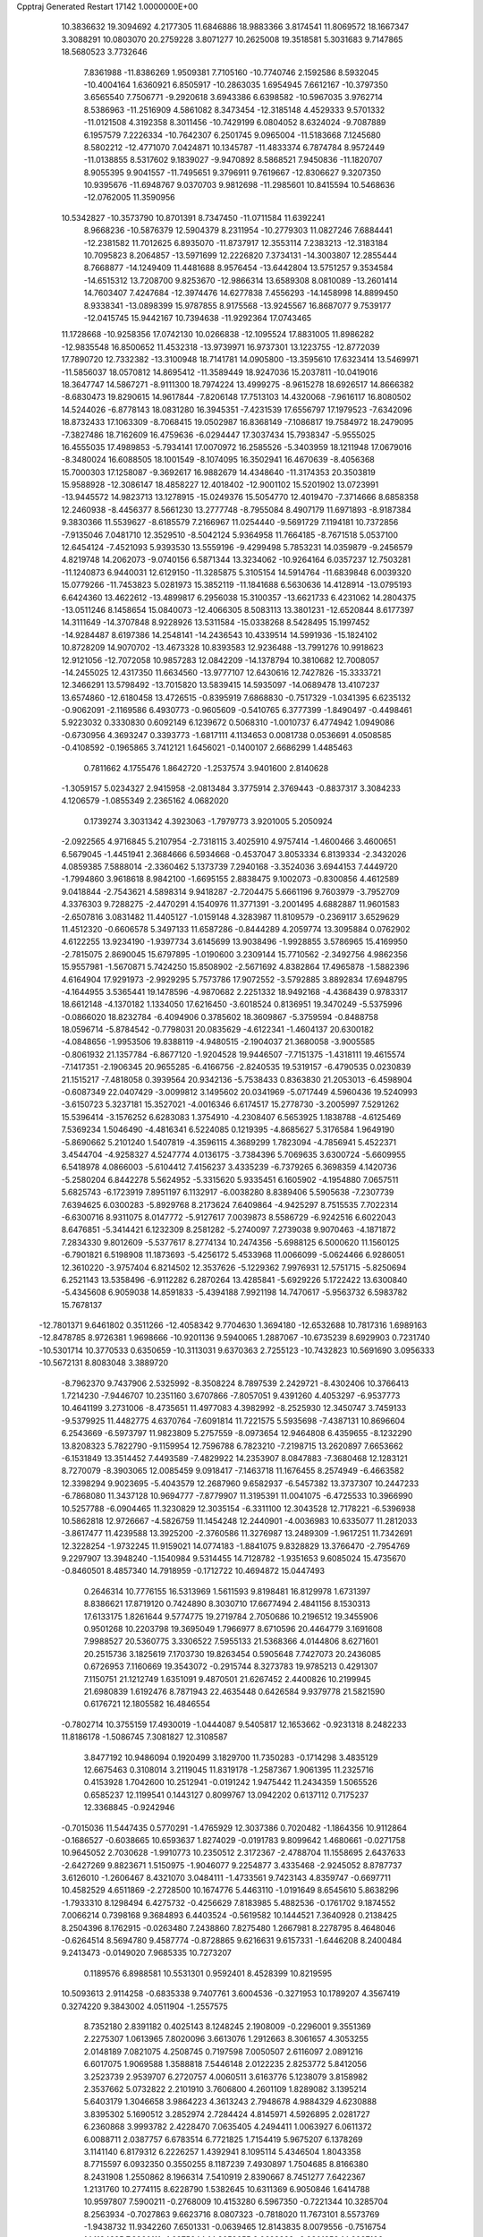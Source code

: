 Cpptraj Generated Restart                                                       
17142  1.0000000E+00
  10.3836632  19.3094692   4.2177305  11.6846886  18.9883366   3.8174541
  11.8069572  18.1667347   3.3088291  10.0803070  20.2759228   3.8071277
  10.2625008  19.3518581   5.3031683   9.7147865  18.5680523   3.7732646
   7.8361988 -11.8386269   1.9509381   7.7105160 -10.7740746   2.1592586
   8.5932045 -10.4004164   1.6360921   6.8505917 -10.2863035   1.6954945
   7.6612167 -10.3797350   3.6565540   7.7506771  -9.2920618   3.6943386
   6.6398582 -10.5967035   3.9762714   8.5386963 -11.2516909   4.5861082
   8.3473454 -12.3185148   4.4529333   9.5701332 -11.0121508   4.3192358
   8.3011456 -10.7429199   6.0804052   8.6324024  -9.7087889   6.1957579
   7.2226334 -10.7642307   6.2501745   9.0965004 -11.5183668   7.1245680
   8.5802212 -12.4771070   7.0424871  10.1345787 -11.4833374   6.7874784
   8.9572449 -11.0138855   8.5317602   9.1839027  -9.9470892   8.5868521
   7.9450836 -11.1820707   8.9055395   9.9041557 -11.7495651   9.3796911
   9.7619667 -12.8306627   9.3207350  10.9395676 -11.6948767   9.0370703
   9.9812698 -11.2985601  10.8415594  10.5468636 -12.0762005  11.3590956
  10.5342827 -10.3573790  10.8701391   8.7347450 -11.0711584  11.6392241
   8.9668236 -10.5876379  12.5904379   8.2311954 -10.2779303  11.0827246
   7.6884441 -12.2381582  11.7012625   6.8935070 -11.8737917  12.3553114
   7.2383213 -12.3183184  10.7095823   8.2064857 -13.5971699  12.2226820
   7.3734131 -14.3003807  12.2855444   8.7668877 -14.1249409  11.4481688
   8.9576454 -13.6442804  13.5751257   9.3534584 -14.6515312  13.7208700
   9.8253670 -12.9866314  13.6589308   8.0810089 -13.2601414  14.7603407
   7.4247684 -12.3974476  14.6277838   7.4556293 -14.1458998  14.8899450
   8.9338341 -13.0898399  15.9787855   8.9175568 -13.9245567  16.8687077
   9.7539177 -12.0415745  15.9442167  10.7394638 -11.9292364  17.0743465
  11.1728668 -10.9258356  17.0742130  10.0266838 -12.1095524  17.8831005
  11.8986282 -12.9835548  16.8500652  11.4532318 -13.9739971  16.9737301
  13.1223755 -12.8772039  17.7890720  12.7332382 -13.3100948  18.7141781
  14.0905800 -13.3595610  17.6323414  13.5469971 -11.5856037  18.0570812
  14.8695412 -11.3589449  18.9247036  15.2037811 -10.0419016  18.3647747
  14.5867271  -8.9111300  18.7974224  13.4999275  -8.9615278  18.6926517
  14.8666382  -8.6830473  19.8290615  14.9617844  -7.8206148  17.7513103
  14.4320068  -7.9616117  16.8080502  14.5244026  -6.8778143  18.0831280
  16.3945351  -7.4231539  17.6556797  17.1979523  -7.6342096  18.8732433
  17.1063309  -8.7068415  19.0502987  16.8368149  -7.1086817  19.7584972
  18.2479095  -7.3827486  18.7162609  16.4759636  -6.0294447  17.3037434
  15.7938347  -5.9555025  16.4555035  17.4989853  -5.7934141  17.0070972
  16.2585526  -5.3403959  18.1211948  17.0679016  -8.3480024  16.6088505
  18.1001549  -8.1074095  16.3502941  16.4670639  -8.4056368  15.7000303
  17.1258087  -9.3692617  16.9882679  14.4348640 -11.3174353  20.3503819
  15.9588928 -12.3086147  18.4858227  12.4018402 -12.9001102  15.5201902
  13.0723991 -13.9445572  14.9823713  13.1278915 -15.0249376  15.5054770
  12.4019470  -7.3714666   8.6858358  12.2460938  -8.4456377   8.5661230
  13.2777748  -8.7955084   8.4907179  11.6971893  -8.9187384   9.3830366
  11.5539627  -8.6185579   7.2166967  11.0254440  -9.5691729   7.1194181
  10.7372856  -7.9135046   7.0481710  12.3529510  -8.5042124   5.9364958
  11.7664185  -8.7671518   5.0537100  12.6454124  -7.4521093   5.9393530
  13.5559196  -9.4299498   5.7853231  14.0359879  -9.2456579   4.8219748
  14.2062073  -9.0740156   6.5871344  13.3234062 -10.9264164   6.0357237
  12.7503281 -11.1240873   6.9440031  12.6129150 -11.3285875   5.3105154
  14.5914764 -11.6839848   6.0039320  15.0779266 -11.7453823   5.0281973
  15.3852119 -11.1841688   6.5630636  14.4128914 -13.0795193   6.6424360
  13.4622612 -13.4899817   6.2956038  15.3100357 -13.6621733   6.4231062
  14.2804375 -13.0511246   8.1458654  15.0840073 -12.4066305   8.5083113
  13.3801231 -12.6520844   8.6177397  14.3111649 -14.3707848   8.9228926
  13.5311584 -15.0338268   8.5428495  15.1997452 -14.9284487   8.6197386
  14.2548141 -14.2436543  10.4339514  14.5991936 -15.1824102  10.8728209
  14.9070702 -13.4673328  10.8393583  12.9236488 -13.7991276  10.9918623
  12.9121056 -12.7072058  10.9857283  12.0842209 -14.1378794  10.3810682
  12.7008057 -14.2455025  12.4317350  11.6634560 -13.9777107  12.6430616
  12.7427826 -15.3333721  12.3466291  13.5798492 -13.7015820  13.5839415
  14.5935097 -14.0689478  13.4107237  13.6574860 -12.6180458  13.4726515
  -0.8395919   7.6868830  -0.7517329  -1.0341395   6.6235132  -0.9062091
  -2.1169586   6.4930773  -0.9605609  -0.5410765   6.3777399  -1.8490497
  -0.4498461   5.9223032   0.3330830   0.6092149   6.1239672   0.5068310
  -1.0010737   6.4774942   1.0949086  -0.6730956   4.3693247   0.3393773
  -1.6817111   4.1134653   0.0081738   0.0536691   4.0508585  -0.4108592
  -0.1965865   3.7412121   1.6456021  -0.1400107   2.6686299   1.4485463
   0.7811662   4.1755476   1.8642720  -1.2537574   3.9401600   2.8140628
  -1.3059157   5.0234327   2.9415958  -2.0813484   3.3775914   2.3769443
  -0.8837317   3.3084233   4.1206579  -1.0855349   2.2365162   4.0682020
   0.1739274   3.3031342   4.3923063  -1.7979773   3.9201005   5.2050924
  -2.0922565   4.9716845   5.2107954  -2.7318115   3.4025910   4.9757414
  -1.4600466   3.4600651   6.5679045  -1.4451941   2.3684666   6.5934668
  -0.4537047   3.8053334   6.8139334  -2.3432026   4.0859385   7.5888014
  -2.3360462   5.1373739   7.2940168  -3.3524036   3.6944153   7.4449720
  -1.7994860   3.9618618   8.9842100  -1.6695155   2.8838475   9.1002073
  -0.8300856   4.4612589   9.0418844  -2.7543621   4.5898314   9.9418287
  -2.7204475   5.6661196   9.7603979  -3.7952709   4.3376303   9.7288275
  -2.4470291   4.1540976  11.3771391  -3.2001495   4.6882887  11.9601583
  -2.6507816   3.0831482  11.4405127  -1.0159148   4.3283987  11.8109579
  -0.2369117   3.6529629  11.4512320  -0.6606578   5.3497133  11.6587286
  -0.8444289   4.2059774  13.3095884   0.0762902   4.6122255  13.9234190
  -1.9397734   3.6145699  13.9038496  -1.9928855   3.5786965  15.4169950
  -2.7815075   2.8690045  15.6797895  -1.0190600   3.2309144  15.7710562
  -2.3492756   4.9862356  15.9557981  -1.5670871   5.7424250  15.8508902
  -2.5671692   4.8382864  17.4965878  -1.5882396   4.6164904  17.9291973
  -2.9929295   5.7573786  17.9072552  -3.5792885   3.8892834  17.6948795
  -4.1644955   3.5365441  19.1478596  -4.9870682   2.2251332  18.9492168
  -4.4368439   0.9783317  18.6612148  -4.1370182   1.1334050  17.6216450
  -3.6018524   0.8136951  19.3470249  -5.5375996  -0.0866020  18.8232784
  -6.4094906   0.3785602  18.3609867  -5.3759594  -0.8488758  18.0596714
  -5.8784542  -0.7798031  20.0835629  -4.6122341  -1.4604137  20.6300182
  -4.0848656  -1.9953506  19.8388119  -4.9480515  -2.1904037  21.3680058
  -3.9005585  -0.8061932  21.1357784  -6.8677120  -1.9204528  19.9446507
  -7.7151375  -1.4318111  19.4615574  -7.1417351  -2.1906345  20.9655285
  -6.4166756  -2.8240535  19.5319157  -6.4790535   0.0230839  21.1515217
  -7.4818058   0.3939564  20.9342136  -5.7538433   0.8363830  21.2053013
  -6.4598904  -0.6087349  22.0407429  -3.0099812   3.1495602  20.0341969
  -5.0717449   4.5960436  19.5240993  -3.6150723   5.3237181  15.3527021
  -4.0016346   6.6174517  15.2778730  -3.2005997   7.5291262  15.5396414
  -3.1576252   6.6283083   1.3754910  -4.2308407   6.5653925   1.1838788
  -4.6125469   7.5369234   1.5046490  -4.4816341   6.5224085   0.1219395
  -4.8685627   5.3176584   1.9649190  -5.8690662   5.2101240   1.5407819
  -4.3596115   4.3689299   1.7823094  -4.7856941   5.4522371   3.4544704
  -4.9258327   4.5247774   4.0136175  -3.7384396   5.7069635   3.6300724
  -5.6609955   6.5418978   4.0866003  -5.6104412   7.4156237   3.4335239
  -6.7379265   6.3698359   4.1420736  -5.2580204   6.8442278   5.5624952
  -5.3315620   5.9335451   6.1605902  -4.1954880   7.0657511   5.6825743
  -6.1723919   7.8951197   6.1132917  -6.0038280   8.8389406   5.5905638
  -7.2307739   7.6394625   6.0300283  -5.8929768   8.2173624   7.6409864
  -4.9425297   8.7515535   7.7022314  -6.6300716   8.9311075   8.0147772
  -5.9127617   7.0039873   8.5586729  -6.9242516   6.6022043   8.6476851
  -5.3414421   6.1232309   8.2581282  -5.2740097   7.2739038   9.9070463
  -4.1871872   7.2834330   9.8012609  -5.5377617   8.2774134  10.2474356
  -5.6988125   6.5000620  11.1560125  -6.7901821   6.5198908  11.1873693
  -5.4256172   5.4533968  11.0066099  -5.0624466   6.9286051  12.3610220
  -3.9757404   6.8214502  12.3537626  -5.1229362   7.9976931  12.5751715
  -5.8250694   6.2521143  13.5358496  -6.9112282   6.2870264  13.4285841
  -5.6929226   5.1722422  13.6300840  -5.4345608   6.9059038  14.8591833
  -5.4394188   7.9921198  14.7470617  -5.9563732   6.5983782  15.7678137
 -12.7801371   9.6461802   0.3511266 -12.4058342   9.7704630   1.3694180
 -12.6532688  10.7817316   1.6989163 -12.8478785   8.9726381   1.9698666
 -10.9201136   9.5940065   1.2887067 -10.6735239   8.6929903   0.7231740
 -10.5301714  10.3770533   0.6350659 -10.3113031   9.6370363   2.7255123
 -10.7432823  10.5691690   3.0956333 -10.5672131   8.8083048   3.3889720
  -8.7962370   9.7437906   2.5325992  -8.3508224   8.7897539   2.2429721
  -8.4302406  10.3766413   1.7214230  -7.9446707  10.2351160   3.6707866
  -7.8057051   9.4391260   4.4053297  -6.9537773  10.4641199   3.2731006
  -8.4735651  11.4977083   4.3982992  -8.2525930  12.3450747   3.7459133
  -9.5379925  11.4482775   4.6370764  -7.6091814  11.7221575   5.5935698
  -7.4387131  10.8696604   6.2543669  -6.5973797  11.9823809   5.2757559
  -8.0973654  12.9464808   6.4359655  -8.1232290  13.8208323   5.7822790
  -9.1159954  12.7596788   6.7823210  -7.2198715  13.2620897   7.6653662
  -6.1531849  13.3514452   7.4493589  -7.4829922  14.2353907   8.0847883
  -7.3680468  12.1283121   8.7270079  -8.3903065  12.0085459   9.0918417
  -7.1463718  11.1676455   8.2574949  -6.4663582  12.3398294   9.9023695
  -5.4043579  12.2687960   9.6582937  -6.5457382  13.3737307  10.2447233
  -6.7868080  11.3437128  10.9694777  -7.8779907  11.3195391  11.0041075
  -6.4725533  10.3966990  10.5257788  -6.0904465  11.3230829  12.3035154
  -6.3311100  12.3043528  12.7178221  -6.5396938  10.5862818  12.9726667
  -4.5826759  11.1454248  12.2440901  -4.0036983  10.6335077  11.2812033
  -3.8617477  11.4239588  13.3925200  -2.3760586  11.3276987  13.2489309
  -1.9617251  11.7342691  12.3228254  -1.9732245  11.9159021  14.0774183
  -1.8841075   9.8328829  13.3766470  -2.7954769   9.2297907  13.3948240
  -1.1540984   9.5314455  14.7128782  -1.9351653   9.6085024  15.4735670
  -0.8460501   8.4857340  14.7918959  -0.1712722  10.4694872  15.0447493
   0.2646314  10.7776155  16.5313969   1.5611593   9.8198481  16.8129978
   1.6731397   8.8386621  17.8719120   0.7424890   8.3030710  17.6677494
   2.4841156   8.1530313  17.6133175   1.8261644   9.5774775  19.2719784
   2.7050686  10.2196512  19.3455906   0.9501268  10.2203798  19.3695049
   1.7966977   8.6710596  20.4464779   3.1691608   7.9988527  20.5360775
   3.3306522   7.5955133  21.5368366   4.0144806   8.6271601  20.2515736
   3.1825619   7.1703730  19.8263454   0.5905648   7.7427073  20.2436085
   0.6726953   7.1160669  19.3543072  -0.2915744   8.3273783  19.9785213
   0.4291307   7.1150751  21.1212749   1.6351091   9.4870501  21.6267452
   2.4400826  10.2199945  21.6980839   1.6192476   8.7871943  22.4635448
   0.6426584   9.9379778  21.5821590   0.6176721  12.1805582  16.4846554
  -0.7802714  10.3755159  17.4930019  -1.0444087   9.5405817  12.1653662
  -0.9231318   8.2482233  11.8186178  -1.5086745   7.3081827  12.3108587
   3.8477192  10.9486094   0.1920499   3.1829700  11.7350283  -0.1714298
   3.4835129  12.6675463   0.3108014   3.2119045  11.8319178  -1.2587367
   1.9061395  11.2325716   0.4153928   1.7042600  10.2512941  -0.0191242
   1.9475442  11.2434359   1.5065526   0.6585237  12.1199541   0.1443127
   0.8099767  13.0942202   0.6137112   0.7175237  12.3368845  -0.9242946
  -0.7015036  11.5447435   0.5770291  -1.4765929  12.3037386   0.7020482
  -1.1864356  10.9112864  -0.1686527  -0.6038665  10.6593637   1.8274029
  -0.0191783   9.8099642   1.4680661  -0.0271758  10.9645052   2.7030628
  -1.9910773  10.2350512   2.3172367  -2.4788704  11.1558695   2.6437633
  -2.6427269   9.8823671   1.5150975  -1.9046077   9.2254877   3.4335468
  -2.9245052   8.8787737   3.6126010  -1.2606467   8.4321070   3.0484111
  -1.4733561   9.7423143   4.8359747  -0.6697711  10.4582529   4.6511869
  -2.2728500  10.1674776   5.4463110  -1.0191649   8.6545610   5.8638296
  -1.7933310   8.1298494   6.4275732  -0.4256629   7.8183985   5.4882536
  -0.1761702   9.1874552   7.0066214   0.7398168   9.3684893   6.4403524
  -0.5619582  10.1444521   7.3640928   0.2138425   8.2504396   8.1762915
  -0.0263480   7.2438860   7.8275480   1.2667981   8.2278795   8.4648046
  -0.6264514   8.5694780   9.4587774  -0.8728865   9.6216631   9.6157331
  -1.6446208   8.2400484   9.2413473  -0.0149020   7.9685335  10.7273207
   0.1189576   6.8988581  10.5531301   0.9592401   8.4528399  10.8219595
  10.5093613   2.9114258  -0.6835338   9.7407761   3.6004536  -0.3271953
  10.1789207   4.3567419   0.3274220   9.3843002   4.0511904  -1.2557575
   8.7352180   2.8391182   0.4025143   8.1248245   2.1908009  -0.2296001
   9.3551369   2.2275307   1.0613965   7.8020096   3.6613076   1.2912663
   8.3061657   4.3053255   2.0148189   7.0821075   4.2508745   0.7197598
   7.0050507   2.6116097   2.0891216   6.6017075   1.9069588   1.3588818
   7.5446148   2.0122235   2.8253772   5.8412056   3.2523739   2.9539707
   6.2720757   4.0060511   3.6163776   5.1238079   3.8158982   2.3537662
   5.0732822   2.2101910   3.7606800   4.2601109   1.8289082   3.1395214
   5.6403179   1.3046658   3.9864223   4.3613243   2.7948678   4.9884329
   4.6230888   3.8395302   5.1690512   3.2852974   2.7284424   4.8145971
   4.5926895   2.0281727   6.2360868   3.9993782   2.4228470   7.0635405
   4.2494411   1.0063927   6.0611372   6.0088711   2.0387757   6.6783514
   6.7721825   1.7154419   5.9675207   6.1378269   3.1141140   6.8179312
   6.2226257   1.4392941   8.1095114   5.4346504   1.8043358   8.7715597
   6.0932350   0.3550255   8.1187239   7.4930897   1.7504685   8.8166380
   8.2431908   1.2550862   8.1966314   7.5410919   2.8390667   8.7451277
   7.6422367   1.2131760  10.2774115   8.6228790   1.5382645  10.6311369
   6.9050846   1.6414788  10.9597807   7.5900211  -0.2768009  10.4153280
   6.5967350  -0.7221344  10.3285704   8.2563934  -0.7027863   9.6623716
   8.0807323  -0.7818020  11.7673101   8.5573769  -1.9438732  11.9342260
   7.6501331  -0.0639465  12.8143835   8.0079556  -0.7516754  14.1134825
   7.3860111  -1.6375644  14.2652655   9.0623398  -0.9801853  14.2887106
   7.5468903   0.2056476  15.1917067   8.2070961   1.0716584  15.0978842
   7.8247528  -0.5312794  16.5513439   7.0146751  -1.1524875  16.9418888
   8.7295990  -1.1440399  16.5306835   8.1629066   0.5592205  17.4105053
   8.4818649   0.2257378  18.9771061   8.5377998   1.6587021  19.5895023
   7.3239174   2.4056866  19.8568211   6.6174335   1.7058251  20.3103924
   7.6166248   3.1302636  20.6209965   6.8124409   3.2822239  18.7473927
   7.4582481   4.1521025  18.6188335   6.7541218   2.7512391  17.7961102
   5.4259624   3.7965596  18.9294224   4.4487324   2.7180569  18.8341732
   3.4682961   3.1861489  18.7345791   4.4827633   2.0688241  19.7103100
   4.8205929   2.0887539  18.0242481   5.1447086   4.7520323  17.8363285
   5.5082493   4.2893705  16.9175968   5.5968380   5.7168856  18.0706692
   4.0695591   4.9224272  17.7635250   5.3587093   4.6161337  20.2075672
   5.6628933   4.0185747  21.0681934   4.3163071   4.8431692  20.4358959
   5.8361454   5.5820627  20.0363483   7.3057957  -0.4804028  19.5209446
   9.8184853  -0.3340271  19.1645756   6.1431370   0.3625366  15.0171041
   5.5780563   1.5477574  14.8995161   6.1876736   2.5847504  15.0423117
   2.0268002   9.4850054   3.3827732   2.8921089   8.8526926   3.1732891
   3.3379154   9.2883043   2.2766483   3.6716461   8.9588366   3.9305980
   2.3940926   7.5215425   2.7593982   1.6835824   7.6917391   1.9478101
   3.2828045   7.0163927   2.3753650   1.7739373   6.5715303   3.8230999
   0.8123761   7.0517550   4.0160933   1.6770288   5.5444384   3.4651058
   2.6591492   6.3956614   5.0599127   3.6704655   6.0265474   4.8770056
   2.8605175   7.4095621   5.4119329   2.0875893   5.5079889   6.1602201
   1.0831281   5.8218431   6.4517927   1.8528291   4.4843397   5.8610678
   3.0207939   5.3344049   7.3892012   4.0431118   5.0427694   7.1396551
   3.1935120   6.3387194   7.7816153   2.5098190   4.4080324   8.3909864
   1.5608522   4.7560663   8.8042669   2.2629662   3.4940827   7.8467245
   3.5226536   4.0932913   9.5204229   4.5655594   4.1783361   9.2080488
   3.4481316   4.8422155  10.3116407   3.3848953   2.6668789  10.1715727
   3.0967636   1.8450501   9.5127554   4.4152470   2.4444916  10.4568472
   2.4443989   2.7508061  11.3021154   2.3768234   3.8092721  11.5620146
   1.4550973   2.5480683  10.8866072   2.8164597   1.7399895  12.3649511
   1.9178640   1.5637181  12.9598608   3.1084042   0.7643864  11.9707060
   3.8619194   2.2685902  13.2743406   4.8436852   2.3045838  12.7975760
   3.5581017   3.2490189  13.6470594   4.1498642   1.4348423  14.4275160
   3.4410400   1.6784966  15.2216597   3.8986187   0.3907787  14.2293463
   0.6222783  21.2161236  -0.9988338   1.1972505  20.4707508  -0.4454051
   0.4493772  20.2433987   0.3171300   1.2352678  19.5882664  -1.0874606
   2.5168991  21.0657635   0.0269650   2.9097672  20.2934322   0.6915120
   3.0403824  21.3746204  -0.8802501   2.3500900  22.3660679   0.7683209
   3.3416557  22.8218822   0.7297047   1.6966592  23.0535603   0.2271680
   1.8197652  22.1622372   2.2051837   0.7723447  21.8540173   2.1858280
   2.2384281  21.2447491   2.6239879   2.0258083  23.2924976   3.1820323
   2.9454403  23.8472843   2.9846637   1.3808957  24.0937366   2.8151996
   1.7282506  23.0233250   4.6469564   1.5921651  24.0044765   5.1066160
   0.7085878  22.6328106   4.6312246   2.7279510  22.1277905   5.3984480
   2.3792286  21.8842258   6.4042006   2.8077869  21.1955395   4.8354216
   4.2898045  22.4426365   5.4272261   4.5896149  22.5123005   4.3795042
   4.4112873  23.4072971   5.9243498   5.0528221  21.3139820   6.2140226
   4.6515350  21.2063618   7.2238989   4.8901577  20.3717289   5.6866102
   6.5352764  21.6050053   6.3712339   7.0795403  21.6158733   5.4245977
   6.7987862  22.5583782   6.8339529   7.2210064  20.5700054   7.2750731
   6.6537895  20.5000057   8.2055731   7.1270599  19.5722752   6.8412848
   8.7215881  20.7820759   7.4853506   9.2727737  20.9528408   6.5582609
   8.9203835  21.7002850   8.0419798   9.4707985  19.7682018   8.2296171
   9.5812798  18.8805714   7.6032209  10.4709244  20.1322651   8.4738798
   8.8456421  19.2295361   9.5096350   8.5091114  19.9671116  10.4452353
   8.7054977  17.8391857   9.5060072   8.1651783  17.2071056  10.7109900
   8.3864079  16.1421604  10.6032972   8.7405243  17.4976330  11.5937262
   6.6182880  17.4961491  10.8854246   6.4990921  18.5818310  10.9270658
   5.9102612  16.8528233  12.1323690   6.1932583  17.1491604  13.1456556
   4.8319702  17.0296154  12.1584845   6.1771183  15.4770441  12.1049833
   5.5690975  14.4883432  13.2001028   5.8122101  15.2386141  14.6102667
   4.7821445  15.3309450  15.5921812   3.8741322  15.6966639  15.1059599
   4.4594021  14.4023256  16.0698338   5.1676464  16.4953556  16.5847378
   5.6917934  17.1981525  15.9354124   4.2648563  16.9897976  16.9463711
   6.1704464  16.2334385  17.6343555   7.4849224  15.6789675  16.9111271
   8.3371201  15.6323977  17.5907383   7.8803196  16.2363949  16.0607090
   7.2419357  14.6608362  16.6034756   5.7186260  15.2460718  18.7267971
   5.4855213  14.2449312  18.3612041   4.8351460  15.6776705  19.1995220
   6.3794460  15.1426859  19.5887165   6.4761219  17.5160313  18.2777462
   7.3021717  17.4132137  18.9829769   5.6137161  18.0130177  18.7244434
   7.0548573  18.2001133  17.6553478   4.1121635  14.4447680  12.8247709
   6.3946934  13.2930460  13.2241659   5.9428616  16.9582005   9.7089758
   4.6759167  17.3290653   9.3791685   4.0658855  18.2012081   9.9394484
  -2.2751808  17.6903210   0.0799054  -2.4980488  16.6493855  -0.1634952
  -3.3875504  16.2410908   0.3208073  -2.7126656  16.6688137  -1.2340213
  -1.1950568  15.8343973   0.1333989  -1.0791434  15.6101542   1.1958226
  -1.1726912  14.8563318  -0.3517352   0.0749665  16.6191044  -0.2650768
   0.0751458  16.6344929  -1.3569690   0.1067163  17.6818142  -0.0158817
   1.3414994  16.0624332   0.3951863   1.1439973  16.1156712   1.4678601
   1.5586435  15.0395861   0.0803937   2.6750431  16.8428898   0.1016835
   3.0428715  16.4256611  -0.8380405   2.4686890  17.8997974  -0.0795032
   3.6822701  16.8025455   1.3146733   3.7210369  15.7955217   1.7352284
   4.6862850  17.0859890   0.9920644   3.2006874  17.7986622   2.3943965
   2.3566628  18.3864346   2.0275028   2.7420177  17.1259251   3.1220729
   4.2854481  18.6376438   3.0446308   4.8959694  19.0905857   2.2606838
   3.7538300  19.3506298   3.6782711   5.2779121  17.8971806   3.9132755
   5.9192696  17.2615223   3.2992198   5.9658375  18.7021160   4.1802931
   4.6179314  17.2059956   5.1380262   3.8441372  17.8281040   5.5926542
   4.0548439  16.3401852   4.7833853   5.6563416  16.8642941   6.2281790
   6.5814438  16.4181423   5.8572302   5.9751263  17.7249470   6.8198881
   5.0993156  15.8798151   7.2575445   4.7581577  14.9879465   6.7277822
   5.9721718  15.5891771   7.8458548   4.0543404  16.4662342   8.2533140
   3.3435726  17.1792583   7.8303823   3.5217361  15.7000246   8.8205175
 -24.2921562  23.2977962   0.6081189 -23.2580414  23.3327961   0.9571790
 -22.8388062  22.3247662   0.9330205 -22.5526886  23.9426708   0.3888577
 -23.2280502  23.9023037   2.4642208 -23.2820511  24.9917469   2.4126384
 -24.1746292  23.5969067   2.9149806 -21.9617310  23.5222797   3.2985637
 -21.6893845  22.4967861   3.0403926 -21.0921402  24.1528606   3.1019809
 -22.3048401  23.4657116   4.8090353 -22.6557236  24.4451618   5.1407385
 -23.0811729  22.7221203   5.0009794 -21.0447960  23.1061497   5.6652861
 -20.7052536  22.0924969   5.4423742 -20.1385307  23.7069798   5.5645514
 -21.2407455  23.1099834   7.2492056 -20.7951698  24.0564556   7.5624380
 -22.3218651  23.2158985   7.3606634 -20.4655991  22.0936527   8.1213522
 -20.2232132  21.1925030   7.5542135 -19.5120506  22.5525875   8.3907728
 -21.3509903  21.7057476   9.3600683 -21.6965485  22.5458775   9.9660711
 -22.1962204  21.1285152   8.9794722 -20.6249962  20.7569256  10.2792158
 -20.3240967  19.8362980   9.7748671 -19.6535835  21.1970539  10.5139608
 -21.4819374  20.5873318  11.6080618 -21.6908417  21.5184956  12.1388693
 -22.5226746  20.3168850  11.4178267 -20.8387032  19.5353031  12.5971022
 -19.7804871  19.7535000  12.7553053 -21.3526764  19.4775066  13.5588522
 -20.9008064  18.1637897  11.9479284 -21.8652153  18.0688839  11.4445677
 -20.2294693  18.1729336  11.0867109 -20.6379089  16.9830761  12.8013754
 -21.4192085  16.9520969  13.5636625 -20.9268265  16.1069965  12.2170134
 -19.3110886  17.0218983  13.5096159 -18.2458038  16.7196827  12.9870291
 -19.4123421  17.5654621  14.7433348 -18.2037849  18.0237789  15.4636221
 -17.5212898  17.2742214  15.8722944 -17.5869713  18.5695858  14.7450933
 -18.5833206  18.9064426  16.6524525 -17.6727333  18.9942112  17.2505970
 -19.4926796  18.2263508  17.6442356 -20.4147453  17.8219090  17.2189465
 -18.9069061  17.3804379  18.0129490 -19.8946381  19.1915150  18.6198254
 -20.4893761  18.7175579  20.0536976 -21.6538811  19.8254833  20.5028362
 -21.4034958  21.1059246  21.1128407 -20.3431053  21.1599712  21.3722591
 -21.5700455  21.8964558  20.3766537 -22.4249458  21.2072735  22.3256207
 -23.4107513  21.1188412  21.8666477 -22.2475090  20.2876797  22.8852177
 -22.3082962  22.3543491  23.2850285 -23.2429657  22.2463665  24.4554729
 -24.0240021  21.5231838  24.2161579 -23.6739388  23.2133236  24.7191601
 -22.6812401  21.8973942  25.3232021 -22.4999275  23.6087856  22.5206051
 -22.3807106  24.4614239  23.1907330 -23.5577126  23.6509495  22.2568035
 -21.9458771  23.5734196  21.5814266 -20.8974342  22.4560604  23.7987766
 -20.8209648  23.3449497  24.4267178 -20.1183395  22.3867245  23.0381947
 -20.8017654  21.6932545  24.5728893 -21.1472816  17.4185658  19.8902073
 -19.3628540  18.8178082  20.9831791 -19.1018639  20.2054081  16.1780758
 -18.2349663  21.1934338  15.9272375 -16.9913292  21.1013699  16.1787853
 -13.5787287  24.5129528   2.8443363 -13.5832453  24.9209652   3.8572376
 -12.6649256  25.4010677   4.2017012 -14.3118753  25.7301121   3.9399745
 -14.0122576  23.7996426   4.7292051 -13.6406984  22.8034458   4.4802008
 -13.6693697  24.1638813   5.6998854 -15.5988169  23.7048168   4.8982306
 -16.0060577  24.6998539   5.0893278 -16.0162239  23.4886456   3.9125812
 -16.1658669  22.6331348   5.8208647 -17.2457123  22.7768688   5.7451277
 -15.8142786  21.6341686   5.5545530 -15.6389017  22.7733936   7.2248449
 -16.0928879  21.9686108   7.8068151 -14.5549860  22.6597767   7.2932501
 -15.9962587  24.1656361   7.8308210 -15.2434816  24.9074039   7.5559225
 -16.8920212  24.5437412   7.3337202 -16.1874924  24.0764790   9.3472319
 -16.5888519  23.0653629   9.4422026 -15.2296495  24.1777630   9.8617582
 -17.1157799  25.1164494   9.9452581 -16.5471802  26.0373516   9.8000097
 -18.0412178  25.2156391   9.3741217 -17.5196190  24.7702351  11.4151945
 -16.6552887  24.4467411  11.9989309 -17.9215622  25.6975689  11.8286695
 -18.6870041  23.7681522  11.5427847 -19.5003204  24.2400875  10.9875746
 -18.5263214  22.8267651  11.0132246 -19.2420273  23.4317760  12.8895483
 -19.4399529  24.3894634  13.3754721 -20.1624336  22.8484783  12.8183088
 -18.3035088  22.6627064  13.8111486 -17.8551903  21.8234196  13.2753553
 -17.4933777  23.3239002  14.1257505 -18.9390106  22.2992344  15.1968756
 -18.9303246  23.0986614  15.9407225 -19.9858131  22.0229168  15.0543470
  -7.1894455  18.0060024  -1.0080310  -6.1596107  18.3600063  -0.9268771
  -6.0024147  18.1273937   0.1284169  -5.5420532  17.7717838  -1.6088458
  -5.9453411  19.8194637  -1.0968868  -6.3129597  20.1361370  -2.0751698
  -6.4963627  20.2171612  -0.2420894  -4.4674473  20.2406101  -0.9834872
  -3.8778782  19.5817356  -1.6243869  -4.4086037  21.2782841  -1.3185054
  -3.9973412  20.1851330   0.4522923  -4.4749851  20.9958324   1.0064420
  -4.3700466  19.3097057   0.9881848  -2.4722462  20.4161777   0.5571126
  -1.9971732  19.6803265  -0.0950328  -2.3325424  21.3865948   0.0762357
  -2.0067577  20.3700619   2.0049236  -1.0394458  20.8689327   2.0938022
  -2.6878777  21.0357723   2.5391223  -1.9339026  18.9641094   2.6352756
  -2.9072227  18.5096951   2.4387577  -1.3142375  18.3000431   2.0290668
  -1.4358767  19.0116901   4.0968847  -1.9501933  19.8031979   4.6459379
  -1.7900447  18.1013737   4.5850935   0.1580812  19.1930752   4.2145376
   0.6135122  18.6238918   3.4014728   0.4086477  20.2277241   3.9712741
   0.6920167  18.8663502   5.5862494   0.3774301  17.8749371   5.9188147
   1.7808248  18.9480305   5.6032476  -0.0173968  19.7298489   6.6953764
   0.2656556  20.7585888   6.4629240  -1.0974196  19.6411953   6.5606260
   0.3225976  19.4719105   8.1888189   1.4097997  19.3907452   8.1266203
   0.0258352  20.2090130   8.9378691  -0.3651160  18.2280750   8.6665983
  -1.3787917  18.0404682   8.3064184   0.2930986  17.3885479   8.4333334
  -0.5025996  18.2947750  10.1779776  -1.5528048  18.4322948  10.7717237
   0.7165986  18.4323826  10.7729139   0.6961957  18.6844273  12.2155828
   0.1713182  19.6354084  12.3371725   0.2519284  17.8170033  12.7104025
   2.1848011  18.7811260  12.5854406   2.7246933  18.0196438  12.0168409
   2.4201298  18.8725338  14.1080618   2.1423740  17.9307575  14.5882254
   3.4660702  18.9964657  14.4001265   1.6357213  19.9874744  14.5892210
   1.4277269  20.1590786  16.1198215  -0.0254782  20.6468334  16.0749340
  -0.8965739  20.6357250  17.1380100  -0.5232066  20.0987377  18.0137348
  -0.8167971  21.7026615  17.3614750  -2.3438377  20.2591648  16.6881237
  -2.9812126  20.5295734  17.5312824  -2.6870384  20.8580570  15.8432455
  -2.6241264  18.7847195  16.4405193  -1.6490363  18.2896252  15.3982878
  -1.9940509  17.4340878  14.8157911  -0.6144980  18.2124500  15.7360067
  -1.5529135  19.0986652  14.6726866  -4.0243282  18.7018986  15.9659147
  -4.1377583  19.1957493  14.9997244  -4.7889271  19.0677814  16.6527882
  -4.2334709  17.6702785  15.6790304  -2.4634647  17.9233608  17.7048779
  -3.1198177  18.3665981  18.4552288  -1.4481887  18.0431499  18.0858593
  -2.7011642  16.8741436  17.5234432   1.6254369  18.8162022  16.7906666
   2.3090076  21.2275486  16.6183720   2.6119995  20.0356274  11.9466276
   3.8698864  20.4674969  11.8529539   4.7999821  19.7661343  12.2664289
   4.2159939  27.5600605   0.6854314   3.1376076  27.6505413   0.8315800
   2.7447109  28.2241459  -0.0104839   2.8943691  26.5894146   0.7460850
   2.6193771  28.1578503   2.2037303   2.6783867  29.2442379   2.2972286
   1.5668107  27.8678455   2.1821315   3.3179417  27.4503765   3.3869808
   3.0293350  26.4332752   3.1137187   4.3972359  27.6160870   3.3982570
   2.6961155  27.6471081   4.7829809   2.9877319  28.6170444   5.1912031
   1.6235315  27.6258564   4.5790777   3.0109749  26.4802761   5.6951742
   2.6212082  25.5733471   5.2282400   4.0914803  26.4229946   5.5479002
   2.5093060  26.7386875   7.1569014   2.6872272  27.7396488   7.5555067
   1.4244844  26.6265850   7.2122183   3.2498760  25.7251148   8.0560484
   2.5715485  25.8068981   8.9078970   3.1972580  24.7459965   7.5754042
   4.4937477  26.2736454   8.4093046   5.0128975  26.6961613   7.5465002
   4.4703827  27.1422863   9.0706511   5.4082031  25.1498203   8.8480291
   5.4107666  24.3762455   8.0772886   6.4310360  25.5301189   8.8886251
   5.0211334  24.5384655  10.1574850   5.0111885  25.3031940  10.9369421
   3.9832497  24.2322941  10.0107832   5.9391174  23.3430309  10.5818701
   6.1675167  22.7480335   9.6951475   6.9244366  23.7652111  10.7901258
   5.4118023  22.4173107  11.6887693   6.1985283  21.6835728  11.8762655
   5.2514515  22.9965954  12.6004591   4.0854816  21.7391186  11.2481260
   3.1675510  22.2838764  11.4785719   3.9171333  21.6696987  10.1714163
  -1.2041301 -23.3909683  -1.7449809  -1.6683196 -22.6403713  -2.3880932
  -0.8812159 -21.9744873  -2.7479985  -1.9893550 -23.1956158  -3.2718937
  -2.7944431 -21.7018204  -1.8986713  -3.0476952 -21.0089741  -2.7038395
  -3.6866875 -22.3000202  -1.7024013  -2.4397106 -20.7003040  -0.8168994
  -1.7471217 -19.9401016  -1.1841556  -3.3496094 -20.1238194  -0.6374141
  -1.8686351 -21.2611942   0.4811009  -2.4024811 -22.1215839   0.8900059
  -0.8836821 -21.6607056   0.2306546  -1.7948512 -20.0992393   1.4756039
  -0.8763713 -19.5405865   1.2838544  -2.7008476 -19.5311012   1.2545766
  -1.8698024 -20.5346165   2.8700588  -2.7011738 -21.2418289   2.8363445
  -0.9825515 -21.1277084   3.1013477  -2.1784973 -19.4282913   3.9010723
  -1.2750453 -18.8283539   4.0287924  -3.0465736 -18.8867855   3.5193927
  -2.5411339 -19.9964924   5.3049994  -2.8475170 -19.2172146   6.0059423
  -3.3598347 -20.7186413   5.2787199  -1.3481158 -20.7465248   6.0435553
  -1.0378474 -21.5597649   5.3841352  -0.5551509 -19.9959888   6.0626249
  -1.6960047 -21.2387981   7.4725103  -2.1398602 -20.3697147   7.9625616
  -2.4000435 -22.0616436   7.3320837  -0.5217284 -21.7607822   8.2720747
  -0.2964743 -22.7493725   7.8665953   0.3837491 -21.1637821   8.1449232
  -0.8136977 -21.8725185   9.7928114  -0.7741965 -20.8952827  10.2785215
  -1.7233790 -22.4736710   9.8524923   0.2759477 -22.6408539  10.5104856
   0.3749086 -23.7159691  10.3467932   1.2316476 -22.1280460  10.3834867
  -0.0059546 -22.5463791  12.0284262  -1.1137751 -22.8464336  12.4783354
   1.0396882 -22.5300827  12.7956457   0.9597570 -22.4349728  14.2574644
  -0.0152758 -22.0122013  14.5128622   0.7826864 -23.4437904  14.6390181
   2.1947536 -21.6248341  14.6761236   3.1104412 -22.1863785  14.4740515
   2.1960659 -21.2417774  16.1427402   1.6837960 -20.3103027  16.3968754
   1.8107988 -22.0490780  16.7708187   3.4945927 -21.0064964  16.4735394
   3.9298992 -20.8102989  17.9713459   5.3363800 -20.0825558  17.9487743
   6.5781116 -20.6615925  17.6992245   7.2921867 -19.8341141  17.6941814
   6.7724724 -21.3106766  18.5568714   6.5273151 -21.5025692  16.3182011
   5.7463093 -22.2479191  16.4755611   6.4121590 -20.9643631  15.3762045
   7.8498611 -22.2031593  16.0926609   8.1286793 -23.1828175  17.1414547
   9.1609573 -23.5131760  17.2661381   7.6064949 -24.1220551  16.9532070
   7.7467041 -22.7730865  18.0776691   9.0800705 -21.2652779  16.1219807
   8.8956642 -20.4720592  15.3959799   9.9652901 -21.8788795  15.9483137
   9.0859108 -20.7361641  17.0760708   7.8195362 -22.9445286  14.7536497
   8.7925262 -23.4271145  14.6503019   7.6816463 -22.3566303  13.8450041
   7.1686974 -23.8190823  14.7106886   3.0438843 -19.8284302  18.6691799
   4.1543274 -22.0801010  18.6085606   2.3173389 -20.4449863  13.8344488
   1.3474580 -19.5142460  13.7640295   0.3479539 -19.5632324  14.4153242
  -4.7531662 -16.3840675   0.4452771  -4.1358509 -16.1906834   1.3250455
  -4.6579628 -15.4048605   1.8749036  -4.1367607 -17.0733643   1.9679593
  -2.6912785 -15.8388910   0.7212094  -2.4037685 -16.7447014   0.1833371
  -2.8160343 -15.0771914  -0.0512630  -1.6685294 -15.2415667   1.7483548
  -0.7402495 -15.4230719   1.2026280  -1.6351432 -14.1688137   1.9497288
  -1.6164244 -15.8876486   3.2096736  -2.6025867 -16.1057682   3.6248462
  -1.0836905 -16.8320522   3.0802104  -0.8352641 -15.2133465   4.2606726
   0.1732351 -15.1682711   3.8443058  -1.2315215 -14.1959238   4.2778578
  -0.8702296 -15.9052219   5.6706419  -1.9109915 -15.7840090   5.9781904
  -0.5961570 -16.9583015   5.5791426  -0.0014952 -15.1484318   6.6378736
   0.9739553 -15.2487164   6.1573515  -0.0175437 -14.0572386   6.6766539
  -0.0327109 -15.9025421   7.9254560  -0.9289817 -15.5659904   8.4507132
  -0.0515269 -16.9865303   7.7947683   1.0576078 -15.5509872   8.8134375
   1.9749833 -16.0189457   8.4502516   1.1928064 -14.4674053   8.8073797
   0.8284723 -15.8717899  10.3204718   1.7075979 -15.5217161  10.8654928
  -0.0668563 -15.4128618  10.7450094   0.7247831 -17.4335651  10.5446997
  -0.1153525 -17.7550335   9.9255896   1.5823766 -18.0142345  10.1985464
   0.3913327 -18.0565968  11.9291258  -0.2109069 -17.2703037  12.3890333
  -0.2801169 -18.8894176  11.7099752   1.6249257 -18.3686295  12.8434744
   2.4323311 -18.6680756  12.1719885   1.8863298 -17.4661503  13.3999510
  13.1558037  12.3711214  -2.6758320  13.6807671  12.4372530  -1.7205821
  14.6349983  12.9306841  -1.9166347  13.1474533  13.0372171  -0.9802562
  13.7881203  11.0949411  -1.0882961  12.8330002  10.6322336  -0.8311816
  14.1044540  10.4249277  -1.8904659  14.7733421  11.1261492   0.0606793
  15.5852814  11.7855616  -0.2529994  14.3134270  11.4519472   0.9959821
  15.5541611   9.8841028   0.3608044  14.9037743   9.1779947   0.8812550
  16.0564766   9.4869242  -0.5237247  16.7360840  10.0800676   1.3469037
  17.3897133  10.8049402   0.8572148  16.4787674  10.7627687   2.1594112
  17.4806023   8.8131266   1.7355374  16.7339478   8.2169580   2.2642734
  17.6628113   8.1807261   0.8641385  18.6882515   9.0882349   2.7377460
  19.1008987   8.1516275   3.1184757  19.5248909   9.6227541   2.2830036
  18.4042778   9.9642649   3.9758022  17.9973755  10.9507723   3.7440746
  17.5760574   9.4790201   4.4964247  19.5242004   9.9493647   5.0639448
  19.8009834   8.9344149   5.3567457  20.3845329  10.3574648   4.5293951
  19.2903366  10.8900995   6.1655531  20.1832008  11.0532808   6.7726965
  19.0611839  11.8743258   5.7517271  18.0906487  10.4881449   7.1021261
  17.7180328  11.4450655   7.4735098  17.3834648   9.8272448   6.5965872
  18.5619926   9.7159204   8.3411360  19.0551300   8.8150644   7.9700003
  19.3228607  10.2607698   8.9038801  17.3971481   9.2886095   9.2087126
  16.7624130  10.1446924   9.4468298  16.8497391   8.4903345   8.7031813
  17.8360863   8.8922892  10.5605917  18.8539619   9.2915354  11.1835814
  16.9566727   8.0523272  11.1303205  17.2662010   7.5317583  12.4249830
  18.2940979   7.1784029  12.5399542  17.1739044   8.3182192  13.1783819
  16.1713791   6.4523478  12.7181044  15.1989365   6.9274950  12.8705473
  16.4518890   5.6119394  13.9840460  17.3529587   5.0033827  13.8728056
  16.7181473   6.2166910  14.8546972  15.3899231   4.7485132  14.2968550
  15.5680542   3.7748673  15.6039915  14.2003250   3.7774689  16.3693867
  13.1986389   4.6185083  15.9846678  13.4773140   5.6701174  15.8792677
  12.7881088   4.2466974  15.0423994  12.2212868   4.6299601  17.2204266
  11.1881638   4.4559431  16.9160366  12.5185394   3.7501328  17.7929859
  12.2190132   5.8266726  18.2045994  11.8951912   7.1359987  17.5064754
  12.0579758   7.9859247  18.1708584  10.8372650   7.0392313  17.2580471
  12.4566345   7.2042513  16.5735226  13.6632614   6.0068674  18.8787327
  14.4952850   5.9912844  18.1731968  13.8702354   5.0991926  19.4475613
  13.6704559   6.8902254  19.5189724  11.0513611   5.5720301  19.1496029
  10.2193184   5.2396822  18.5270824  10.9137268   6.3937693  19.8539295
  11.2179642   4.7285757  19.8212528  15.8184547   2.4156983  15.1719046
  16.4746780   4.3946924  16.5950108  16.0642166   5.5398073  11.5838346
  14.8798637   4.9432898  11.2739363  13.8192520   5.3241625  11.6928740
  26.4700356   6.3495989   1.9814976  26.4605713   5.6750422   2.8401859
  26.3712540   4.6465960   2.4841106  27.4000206   5.6873407   3.3967350
  25.2361374   6.0712023   3.6896160  25.2849464   5.5901308   4.6687269
  25.2140503   7.1530428   3.8365695  23.8938980   5.5890856   3.0938060
  23.7580338   6.0244875   2.1016185  24.0267525   4.5361834   2.8365009
  22.7050743   5.8404932   3.9994953  22.4717216   6.9040422   4.0823812
  21.9503136   5.4680185   3.3037479  22.6421280   4.9188013   5.1661024
  23.0125389   3.9305794   4.8856077  23.3894806   5.3016729   5.8641958
  21.2139282   4.8412771   5.7391768  21.0131187   5.8542757   6.0941076
  20.5170135   4.6223936   4.9274740  21.0228539   3.7570145   6.9131613
  21.5733414   2.8388646   6.6976919  21.4520607   4.1899824   7.8191290
  19.6007156   3.3277504   7.1816854  19.3239059   2.3645718   6.7479506
  19.5923615   2.9369824   8.2013388  18.5405045   4.4016485   7.0899267
  18.8327293   5.3956003   7.4350767  18.2151566   4.5151911   6.0537214
  17.2875633   3.8957970   7.8440733  16.7116737   3.2132599   7.2156172
  17.5541992   3.3047383   8.7227201  16.1972961   4.9215536   8.2848921
  16.5610275   5.6391382   9.0232916  16.0027275   5.5783129   7.4344397
  14.9379768   4.3321657   8.9889708  14.1581612   5.0958052   8.9542418
  14.4934883   3.6256821   8.2848577  15.0482368   3.7732804  10.3554525
  14.1854935   3.1046650  10.3885069  15.8617821   3.0844491  10.5923491
  11.7861214 -10.2950716   1.4498738  11.7960091 -11.0657187   0.6762685
  10.7611275 -11.4006138   0.5796613  12.1014938 -10.5471449  -0.2348987
  12.8166275 -12.0771685   0.9852132  12.9903984 -12.8228655   0.2066258
  13.7867050 -11.5989504   0.8344792  12.6390152 -12.7532921   2.3623912
  13.5312119 -13.3719320   2.4795749  12.6215935 -12.0724812   3.2160060
  11.4342041 -13.6451454   2.5335529  10.4957771 -13.0910244   2.4645145
  11.3921013 -14.4477730   1.7943105  11.2757950 -14.3934259   3.9119594
  12.2225647 -14.8992929   4.1124258  11.0600243 -13.7002220   4.7276640
  10.1706047 -15.4561977   3.9159496   9.2150803 -14.9289846   3.9544437
  10.2253304 -16.0801392   3.0214298  10.1769524 -16.5388718   5.0135489
   9.4471397 -17.3276482   4.8194609  11.1803932 -16.9695930   5.0065184
   9.9283218 -15.9769011   6.3654013  10.7618332 -15.2937984   6.5417395
   9.0381088 -15.3495197   6.4452696   9.7470970 -17.1094704   7.4012823
   8.8373260 -17.7087822   7.3264112  10.5494766 -17.8299294   7.2292624
   9.8057785 -16.5181103   8.7620230  10.6744461 -15.8669205   8.8796110
   8.9689903 -15.8365498   8.9285231   9.7663155 -17.6705894   9.8032942
   8.7775993 -18.1340351   9.8142004  10.4743347 -18.3981037   9.4009352
  10.3215218 -17.2085400  11.1007109  11.2049713 -16.6454544  10.7926245
   9.6150284 -16.5128479  11.5582495  10.6655769 -18.3376694  12.0920591
   9.8798065 -19.0949574  12.1313353  11.6611557 -18.7794361  12.0138006
  10.7391663 -17.8386612  13.5175200  11.1492577 -16.7095451  13.7523603
  10.6820335 -18.7805214  14.4797621  10.6487389 -18.3162689  15.9052191
  10.6562119 -19.1674366  16.5908604  11.5088463 -17.7005119  16.1803761
   9.3617973 -17.5312824  16.1066113   9.4229393 -16.5933952  15.5486898
   9.0701866 -17.0910244  17.5510235   9.6464272 -16.1806488  17.7349072
   8.0222378 -16.8239307  17.7094936   9.4394073 -18.0374393  18.4661160
   9.1475296 -17.8780556  20.1003094   7.6257095 -18.3420734  20.2744389
   7.1859169 -19.2449589  21.3514194   7.7027626 -20.1902790  21.1673336
   7.5940628 -18.7897148  22.2574100   5.6815376 -19.4052773  21.3551464
   5.3318443 -19.8083420  20.4035511   5.3992615 -20.1642990  22.0862331
   4.8613033 -18.1543560  21.6819935   5.0068245 -17.1827946  20.5731640
   4.4483051 -16.2586956  20.7293034   4.6716194 -17.7151909  19.6818333
   6.0259037 -16.8147812  20.4454060   5.2194767 -17.5426331  22.9944363
   4.7538910 -18.1871414  23.7415104   4.8803043 -16.5123711  23.1119175
   6.2989235 -17.5792961  23.1484852   3.4315758 -18.5327263  21.6740093
   2.8596230 -17.6040974  21.6457233   3.1910763 -19.1858768  22.5141468
   3.1836796 -19.0624638  20.7530270   9.9666023 -18.8953648  20.7376957
   9.3227310 -16.4256516  20.4393864   8.2786751 -18.2358913  15.4860106
   7.0464306 -17.5985661  15.2596464   6.8897247 -16.4469948  15.5317984
   7.5790138 -13.8967180   1.1597356   6.5923309 -14.3351278   0.9962796
   5.9301910 -13.4667768   0.9977635   6.5721989 -14.9509058   0.0946835
   6.1678677 -15.1277514   2.1789463   5.1047935 -15.3629789   2.0952327
   6.7551785 -16.0436077   2.0854900   6.3304291 -14.3579369   3.4944561
   7.3492527 -13.9770050   3.5911777   5.6979694 -13.4687862   3.5376728
   5.9138012 -15.2815905   4.6787596   4.8433418 -15.4466581   4.5397177
   6.4157314 -16.2402248   4.5319548   6.1806984 -14.6439018   6.0556707
   7.2182674 -14.3368063   6.2026625   5.7245064 -13.6518936   6.0391340
   5.6436138 -15.5434895   7.2296095   4.6146412 -15.8559875   7.0398054
   6.2147865 -16.4742012   7.2283163   5.5834866 -14.9476128   8.6263075
   6.5155697 -14.3936739   8.7560644   4.8088760 -14.1779127   8.6248236
   5.1580868 -15.9066372   9.7757711   4.8156185 -15.3983936  10.6795797
   4.2348328 -16.4206314   9.5003119   6.2270584 -16.8096867  10.2508268
   6.3369637 -17.5664482   9.4712782   7.1768246 -16.3497238  10.5316191
   5.7671852 -17.5709019  11.5234365   5.5296326 -16.7968693  12.2561750
   4.8672485 -18.1771431  11.4007521   6.8698959 -18.4040527  12.1423712
   7.3653831 -19.0288601  11.3963346   7.7462482 -17.7801456  12.3300123
   6.5981045 -19.2185345  13.4065008   5.9980774 -20.1186485  13.2574186
   7.6008854 -19.5772228  13.6478148   5.9582119 -18.4680595  14.6162291
   5.1946297 -17.7770100  14.2531118   5.6045780 -19.1461735  15.3956976
  -5.5805893  30.4039059   4.4518919  -5.5088825  29.3182869   4.5454702
  -6.3670731  28.8677902   4.0424490  -4.6629219  28.9092064   3.9891727
  -5.5734863  28.8091698   6.0120344  -4.7128372  29.0558243   6.6372633
  -6.2590828  29.4341869   6.5880346  -5.8662758  27.3061905   6.2252874
  -6.8150749  26.9697094   5.8021765  -5.1126289  26.6989231   5.7196150
  -5.8339844  26.9429989   7.6005392  -4.7567215  26.9309444   7.7789259
  -6.4394341  27.6791191   8.1334753  -6.3973846  25.5284157   7.9077902
  -7.4192600  25.4444790   7.5320387  -5.7578983  24.8027115   7.4009619
  -6.3844185  25.0827942   9.3958578  -5.3114872  24.9775753   9.5696707
  -6.7425861  25.8895016  10.0388212  -7.2089558  23.8295898   9.7261457
  -8.2722321  23.9843540   9.5313215  -6.8440876  23.1023808   8.9977903
  -7.0442104  23.3424873  11.1986418  -6.0835438  22.8399315  11.3291006
  -6.9995136  24.2260265  11.8388166  -8.1361704  22.3795052  11.6436720
  -9.1392803  22.7991295  11.5429220  -8.1897182  21.5056915  10.9909468
  -7.8653574  21.7220592  13.0571165  -6.8489647  21.4083672  13.3041105
  -8.1059303  22.4874420  13.7979116  -8.6947527  20.4615936  13.4079618
  -8.2330294  19.7014694  12.7743292  -8.4245358  20.2330151  14.4410124
 -10.1606102  20.4704037  13.0756407 -10.4215517  21.4301853  13.5264158
 -10.4190283  20.5899391  12.0214148 -11.0102482  19.2221298  13.5253057
 -12.0180550  19.2838173  13.1093931 -10.5120363  18.3017082  13.2137403
 -11.0828457  19.2153282  15.0399199 -10.4060755  18.4139061  15.6578169
 -12.0166378  20.0497322  15.5245047 -12.2241936  20.2229691  17.0168247
 -13.1751089  20.7132912  17.2404232 -12.1970072  19.2614365  17.5358295
 -11.0353088  21.0927830  17.5037670 -10.1087246  20.6156082  17.1745319
 -10.9974346  21.1182079  19.0463543 -10.3795490  21.9170094  19.4644222
 -12.0214319  21.2226925  19.4139957 -10.4632092  19.8830624  19.5362720
  -9.7974777  19.8728848  20.9978123  -9.7935867  18.2633457  21.3434277
  -9.5361137  17.6928864  22.6084461  -8.7843695  18.2975197  23.1222057
 -10.3660507  17.7815456  23.3141346  -9.1934605  16.2206841  22.2752666
 -10.0609808  15.7068033  21.8585949  -8.5016851  16.1119099  21.4386692
  -8.8414097  15.3923426  23.4607601  -8.3019228  14.0667982  23.0335865
  -7.2744427  14.1013861  22.6683865  -8.8894386  13.7136612  22.1848202
  -8.2028131  13.3485966  23.8488445 -10.0851202  15.1747093  24.2978268
 -10.6056833  14.3178387  23.8676281 -10.6230116  16.0976753  24.5193768
  -9.7197886  14.8839464  25.2838650  -7.9078484  16.1552219  24.3758678
  -8.4086771  17.0883636  24.6379681  -6.9483738  16.2872906  23.8736248
  -7.7922573  15.6344862  25.3275814  -8.4402351  20.3468952  20.9174290
 -10.6801443  20.4642963  21.9596577 -11.1567688  22.4193439  16.9209995
 -10.1071873  23.2677479  16.9562397  -9.0181990  23.0417023  17.3771687
  -8.7088404  28.0381050   1.7140149  -9.7136517  27.6106281   1.7230252
 -10.1421032  28.3645096   1.0592831  -9.7671051  26.6004143   1.3118428
 -10.5079136  27.6407814   3.0457370 -10.8210058  28.6626244   3.2699611
 -11.4889984  27.2008305   2.8550022  -9.7448225  27.1371174   4.3096266
  -9.2876444  26.1533890   4.1842070  -8.8733292  27.7747898   4.4719114
 -10.6465034  27.1085339   5.5049582 -11.1567564  28.0725021   5.5585356
 -11.4289503  26.3491859   5.4447126  -9.7736320  26.9148312   6.7627363
  -9.2304468  25.9766102   6.6317625  -9.0427542  27.7252426   6.8016729
 -10.5166988  26.7280731   8.1089773 -11.4488401  27.2964592   8.0863295
 -10.8036785  25.6746559   8.1294165  -9.7478180  27.1010876   9.3356199
  -8.7468100  26.6647339   9.3420477  -9.5511103  28.1728916   9.2648726
 -10.4729805  26.6235294  10.6126738 -11.5085697  26.9637470  10.6780272
 -10.4710207  25.5315475  10.6188421  -9.9854689  27.0351696  11.9308996
  -9.0700045  27.6175175  11.8073759 -10.5805359  27.7788219  12.4650717
  -9.7340860  25.8330002  12.7911062 -10.5284719  25.0861225  12.7312002
  -8.8510666  25.2703800  12.4809446  -9.6690035  26.2275333  14.3335867
  -8.8388729  26.9221668  14.4779158 -10.5025568  26.8629589  14.6399946
  -9.3538666  25.0649319  15.3265715  -9.2216444  24.2435722  14.6192198
  -8.4380293  25.2616615  15.8878241 -10.4865007  24.5221138  16.2984371
 -10.6961145  25.2275867  17.1051807 -11.4335279  24.4032230  15.7679052
 -18.0239410  19.4461918  11.1615820 -17.0719490  19.9306545  11.3884535
 -17.1132393  20.9574108  11.0189543 -17.1073551  20.0251408  12.4757833
 -15.8423080  19.1522808  11.0107527 -15.5085001  18.5284443  11.8425360
 -15.9404154  18.6295605  10.0570211 -14.6325674  20.0949116  10.7522993
 -14.7998037  20.6855984   9.8492041 -14.5256805  20.7719135  11.6024237
 -13.2155027  19.4119129  10.5943174 -12.4523487  20.1865940  10.6939764
 -13.0589399  18.6414127  11.3521261 -13.0108833  18.7188053   9.2644415
 -13.8599730  18.0826206   9.0060186 -12.8788319  19.5455875   8.5633993
 -11.6787691  17.8828564   9.1773596 -11.3761168  18.0663548   8.1443090
 -10.9027271  18.2532063   9.8504591 -11.9123535  16.4117031   9.3783102
 -12.5061054  16.2704906  10.2838392 -12.6049719  16.1603374   8.5723562
 -10.6307974  15.5010042   9.3264990  -9.9575300  15.7216730   8.4955473
 -10.0239277  15.5550928  10.2327261 -10.9338093  14.0049562   9.1115751
 -11.9671431  13.8511858   8.7937078 -10.3570862  13.7510080   8.2197447
 -10.6461430  13.1696100  10.2292242 -10.5889597  12.1329393   9.8908262
  -9.6275768  13.3324175  10.5876684 -11.6446714  13.3861246  11.3755713
 -11.8766584  14.4473467  11.4871626 -12.5133209  12.7663279  11.1437063
 -11.2047720  12.8456774  12.7450438 -12.1185846  12.7955866  13.3407812
 -10.8795605  11.8224268  12.5458822 -10.1726151  13.7263536  13.4047537
  -9.5407810  14.3112955  12.7331228 -10.7405596  14.4657679  13.9732351
  -9.3772583  12.7654276  14.1950369  -8.4216499  12.1143961  13.7346144
  -9.9146872  12.6265535  15.4278593  -9.4192095  11.4331827  16.1471424
  -8.4148312  11.1456919  15.8258657  -9.1742430  11.5383921  17.2071285
 -10.3593245  10.2523584  15.8589468 -11.3528547  10.7057314  15.8142805
 -10.3817253   9.0204058  16.8265858 -10.8747969   8.1322527  16.4232082
  -9.3388500   8.7276621  16.9727383 -11.0622015   9.3848009  18.0963802
 -10.7922201   8.4606562  19.4196415 -12.0454330   7.4467211  19.3205891
 -12.2998133   6.5289278  20.3189411 -12.3587446   7.0647173  21.2697887
 -13.3338957   6.2036295  20.1792927 -11.2450905   5.3130579  20.3264790
 -10.2107534   5.6482859  20.2367573 -11.3214321   4.7610312  21.2644100
 -11.2733459   4.3031530  19.1749477 -11.5092325   4.9514532  17.7685413
 -11.5114050   4.2934217  16.8983288 -10.7557240   5.7210894  17.5948505
 -12.4528770   5.4971247  17.8139362 -12.4387112   3.3451436  19.4947796
 -12.3990860   2.9180176  20.4979115 -12.4205456   2.5248082  18.7757549
 -13.3076582   3.9351609  19.1996632 -10.0415659   3.4745038  19.0612087
  -9.6453705   3.2645791  20.0558147  -9.2860518   3.8989823  18.3984127
 -10.4109898   2.5318272  18.6547985  -9.5454407   7.7490435  19.1450481
 -10.8907881   9.2935839  20.6230907 -10.1881332   9.7145586  14.5002813
  -9.0478830   9.0433588  14.1239805  -8.0812569   8.9648294  14.7747602
 -16.7953930   7.9816179   2.8953197 -16.4904976   7.1989641   2.1975009
 -17.0076637   6.2399912   2.2708499 -16.6757278   7.5090570   1.1669682
 -14.9978609   6.9340067   2.4801357 -14.6335258   6.3860750   1.6086453
 -14.6053696   7.9528093   2.4588039 -14.6534138   6.4612017   3.8427646
 -14.9875107   7.3230867   4.4241362 -15.2549686   5.6341562   4.2256346
 -13.1683540   6.2732172   3.9794643 -12.7526245   5.6252718   3.2049968
 -12.7971869   7.2856035   3.8069026 -12.6310482   5.9098978   5.3381720
 -13.0557070   6.3314295   6.2516508 -12.9328499   4.8754568   5.5151243
 -11.0840683   6.1265955   5.4031515 -10.6366463   5.7526789   4.4798651
 -10.8047256   7.1745691   5.2759619 -10.3675699   5.4474535   6.6053381
 -10.6175785   4.3867369   6.6749144  -9.2807636   5.4932337   6.5093222
 -10.6064596   6.0147753   8.0189962 -11.3728695   5.5074892   8.6086950
  -9.6788702   5.8092089   8.5573149 -10.8532667   7.5243540   8.0896597
  -9.9003410   7.8971262   7.7082968 -11.6405191   7.9036264   7.4347944
 -11.1533661   8.0179796   9.5198698 -11.4150591   9.0781107   9.5098906
 -12.0530739   7.5096369   9.8728285  -9.9154482   7.8530931  10.4656515
  -9.7029428   6.7864199  10.5631857  -9.0735626   8.3945436  10.0291624
 -10.1099796   8.2927752  11.8999357 -10.8643160   9.0751772  12.0061979
 -10.6800442   7.4894342  12.3712492  -8.8707724   8.7687731  12.6415701
  -8.0724268   8.0241785  12.6153517  -8.5630236   9.6962328  12.1541548
  -8.7517242 -25.6791973   0.3962353  -9.2881451 -25.4981499   1.3300122
  -8.7212849 -24.7984848   1.9477528 -10.2276592 -25.0305691   1.0281094
  -9.5105019 -26.8453922   1.9817380 -10.1127548 -27.4377270   1.2897137
  -8.5728607 -27.3916149   2.1039417 -10.1918869 -26.8519497   3.3379009
 -11.1991282 -26.4646492   3.1707866 -10.1287498 -27.8923798   3.6634548
  -9.5235367 -25.9133778   4.4561872  -8.5249205 -26.3190575   4.6312666
  -9.3226233 -24.9163876   4.0585585 -10.2266817 -25.8609772   5.7686758
 -11.2309532 -25.4569588   5.6249075 -10.4146004 -26.8725491   6.1345625
  -9.5221567 -25.0306873   6.8742399  -9.7552176 -25.3930988   7.8776388
  -8.4620953 -25.1959648   6.6707296  -9.6776505 -23.5736618   7.0122824
  -8.8672514 -23.0628471   7.5364828  -9.5326996 -23.0719395   6.0532598
 -11.0524588 -23.0508957   7.5046873 -11.1919231 -22.0152397   7.1877775
 -11.7702551 -23.6508217   6.9413786 -11.3502293 -23.2354469   8.9452353
 -11.3986263 -24.2880402   9.2318792 -10.5343399 -22.7788086   9.5093870
 -12.6267633 -22.5794983   9.4537954 -12.8111076 -21.5556488   9.1218138
 -13.3521633 -23.3164387   9.1028280 -12.4969110 -22.4823151  11.0007620
 -12.2506647 -23.4876060  11.3489256 -11.6624079 -21.8162537  11.2297430
 -13.6895847 -22.1552792  11.9594297 -13.7231169 -21.0638123  11.9530783
 -14.5729904 -22.6448269  11.5442190 -13.4588814 -22.8399410  13.3595381
 -13.6170368 -23.9147205  13.2486334 -12.4512777 -22.6524258  13.7364111
 -14.4715014 -22.4521446  14.3871756 -15.3110123 -21.6237049  14.1261206
 -14.3026810 -23.0000229  15.6199827 -15.2460413 -22.4144764  16.6404743
 -16.2344208 -22.2253513  16.2138729 -15.4410734 -23.1622925  17.4133778
 -14.5455942 -21.1394882  17.3536968 -13.5501547 -21.4045124  17.7190876
 -15.3291492 -20.4861889  18.5554485 -16.0700035 -19.8251858  18.0984364
 -15.8696518 -21.2258091  19.1516590 -14.4138489 -19.6980457  19.2736530
 -14.9297867 -18.8067665  20.5225010 -15.5588608 -19.9325771  21.4221363
 -15.1331806 -20.2366123  22.7188473 -14.1448755 -20.6659470  22.5356197
 -15.0768528 -19.3993759  23.4192104 -15.9550772 -21.3514633  23.3516140
 -16.3475456 -22.0705814  22.6311169 -15.2991962 -22.0343609  23.8936062
 -17.0004311 -20.9714813  24.3208904 -17.8638058 -19.9202156  23.7296505
 -17.3025684 -19.1165447  23.2506847 -18.5783176 -19.5749874  24.4783611
 -18.3988647 -20.2892971  22.8534260 -16.4081745 -20.5743523  25.7216320
 -15.9165325 -19.6033993  25.6453533 -15.6995935 -21.3420372  26.0360394
 -17.2764473 -20.5978832  26.3818035 -18.0061531 -22.1236229  24.4241238
 -17.9281025 -22.7871857  23.5616398 -19.0109081 -21.7434177  24.6143703
 -17.7724800 -22.6803837  25.3327999 -13.7008734 -18.2899780  21.2059345
 -16.0067387 -17.8813400  20.1924305 -14.5464382 -20.0429707  16.3238277
 -13.6053495 -19.0700569  16.4552822 -12.6923265 -19.0064602  17.2852535
 -16.3960609 -15.8140135   1.1399907 -15.5939560 -16.5546589   1.1631039
 -15.9502487 -17.4143543   1.7344540 -15.4786291 -16.8772564   0.1262349
 -14.2035294 -16.0663605   1.5468739 -13.5509815 -16.9182262   1.3444661
 -13.7603235 -15.4096346   0.7953786 -14.0737696 -15.6211824   2.9928081
 -13.0388432 -15.3031149   3.1350238 -14.7143469 -14.7630100   3.2064998
 -14.1339455 -16.7323837   4.1045942 -15.0587454 -17.3068066   4.0194693
 -13.2504616 -17.3678493   4.0145674 -14.1178608 -16.2027359   5.4755278
 -13.2711191 -15.5201807   5.5735617 -15.0292635 -15.6132822   5.5953321
 -13.9776592 -17.2408981   6.5305281 -14.8323698 -17.9180717   6.4725103
 -13.0586081 -17.8277378   6.4719877 -14.1388474 -16.5513477   7.8846769
 -13.2568159 -15.9309168   8.0565748 -15.0134020 -15.8976231   7.9008169
 -14.2315626 -17.4977970   9.0996084 -15.2289391 -17.8860302   8.8828611
 -13.5844564 -18.3211308   8.7900343 -13.9245157 -16.9570560  10.4497099
 -12.9214478 -16.5254173  10.4519796 -14.5581150 -16.1162148  10.7395391
 -14.2103052 -17.9916573  11.5022383 -15.2616501 -18.2848644  11.5364141
 -13.6896410 -18.9307652  11.3036184 -13.8102789 -17.4708195  12.9161100
 -12.7653694 -17.1579304  12.9683561 -14.4379034 -16.6078682  13.1482077
 -14.0170507 -18.5329838  13.9732695 -15.0628414 -18.8043480  13.8146925
 -13.4677753 -19.4719143  13.8775167 -13.7236357 -18.0137615  15.3832235
 -12.8907690 -17.3075066  15.3822775 -14.5862579 -17.4202557  15.6932211
   9.8329735  -0.2069462   4.7445402   8.7606239  -0.3627022   4.8797255
   8.5768223  -0.7948406   5.8655920   8.3205299   0.6359131   4.9190550
   8.0854759  -1.2731788   3.8314006   8.2560139  -0.8995388   2.8195827
   8.6032543  -2.2255886   3.9628780   6.6521492  -1.3994911   4.2142782
   6.4265270  -0.5749939   4.8938093   6.0723286  -1.3223102   3.2921512
   6.2638931  -2.7850101   4.7327375   6.3508034  -3.6092613   4.0217390
   7.0719490  -2.9761627   5.4419432   4.8698235  -2.9777305   5.2293501
   4.1494846  -2.5769451   4.5131483   4.6868553  -4.0538435   5.1982031
   4.4949970  -2.3187721   6.6340246   4.5460625  -1.2288101   6.6769018
   3.4269714  -2.4369953   6.8284674   5.0549984  -2.8770225   7.9074469
   5.3338623  -3.9326293   7.8876944   6.0253239  -2.4221256   8.1172132
   4.1520691  -2.5748641   9.0818777   4.0683289  -1.4865062   9.1123228
   3.0968456  -2.8279617   8.9597807   4.6817551  -3.1441677  10.3795080
   4.8039665  -4.2225542  10.2586317   5.7355175  -2.8842762  10.4999495
   3.7935791  -2.7547882  11.5934095   3.4847565  -1.7099311  11.5201483
   2.8341293  -3.2481868  11.4246626   4.5294914  -3.0527751  12.8578100
   4.7566452  -4.1208868  12.8557959   5.4517250  -2.4818790  12.7312040
   3.6797028  -2.7430198  14.0538931   3.0597496  -1.8864524  13.7811003
   3.0737534  -3.6387393  14.2054663   4.5137138  -2.5447776  15.3192015
   5.4131966  -3.1602695  15.2516317   4.9026928  -1.5248477  15.3491850
   3.7531357  -2.8418529  16.6181240   4.2764835  -2.8578002  17.7235966
   2.3915253  -3.1714866  16.4724140   1.6994497  -3.4957263  17.6992474
   0.7659589  -4.0099401  17.4566975   2.3402634  -4.1790075  18.2623920
   1.2116929  -2.1310756  18.3376293   2.0152512  -1.4448268  18.6169300
   0.5072633  -2.3288867  19.6992283  -0.2888316  -3.0565917  19.5222340
   1.0353338  -2.8792808  20.4820805  -0.1023101  -1.1062324  20.0971203
  -0.5718211  -0.6726311  21.5585308  -1.5256709  -1.8041408  22.0755062
  -1.8826789  -1.7330654  23.4395809  -1.0008467  -1.7277629  24.0853329
  -2.5099316  -0.8509262  23.5913410  -2.5707493  -2.9944751  23.9100475
  -3.3853989  -3.2862461  23.2455959  -1.8442763  -3.8011787  23.8016758
  -3.0814629  -3.0233715  25.2911205  -1.9396437  -3.0946414  26.2878780
  -2.3440914  -3.3857086  27.2584362  -1.2810935  -2.2283237  26.3658962
  -1.3137587  -3.9593608  26.0624599  -3.9422436  -4.2350092  25.4424343
  -3.9642048  -4.6051149  26.4685116  -3.6255569  -5.0219870  24.7563915
  -4.9634609  -3.8943260  25.2654324  -4.0010948  -1.8993309  25.6894817
  -4.8074379  -2.0355632  24.9673138  -3.5923519  -0.8990944  25.5386791
  -4.3614750  -2.0047996  26.7138271   0.6248723  -0.7548969  22.4059315
  -1.2283248   0.6348240  21.3712101   0.3137838  -1.4879253  17.4900417
   0.7832299  -0.5004700  16.5952129   1.8121339   0.1185944  16.7711010
  -0.4979781  -0.9205368   0.1705693  -1.3167113  -0.7351883   0.8689870
  -1.7061442   0.2049286   0.4727696  -2.0387154  -1.5454528   0.7479695
  -0.8634547  -0.3630741   2.3533466  -0.2090472   0.5093262   2.4093158
  -1.7991713  -0.2259300   2.8993213  -0.1751536  -1.4816444   2.9940403
  -0.7578181  -2.3755062   3.2263706   0.6693803  -1.7524879   2.3569591
   0.4565622  -1.0034740   4.2273664   1.2795049  -1.6807773   4.4650373
   0.9900762  -0.0626324   4.0768957  -0.4269828  -0.8781231   5.4646292
  -1.1033515  -0.0223969   5.5168028  -1.0868644  -1.7193573   5.6867666
   0.2724992  -0.8242310   6.7236586   0.9920732  -1.6450622   6.6934118
   0.9407712   0.0390675   6.6993513  -0.5821398  -0.7317989   7.9125013
  -1.0269011   0.2481853   7.7273474  -1.3501586  -1.5078170   7.8922873
   0.1218415  -0.7068527   9.1704473   0.5225221  -1.6933601   9.4127760
   1.0339414  -0.1067246   9.1507635  -0.6071700  -0.0942734  10.2969809
  -0.4869384   0.9855186  10.1871672  -1.6668204  -0.3580673  10.3011618
   0.0583287  -0.5500286  11.6138372   0.1512128  -1.6375148  11.5790510
   1.1040422  -0.2358254  11.5988150  -0.5560111  -0.0599125  12.8842649
  -0.5458964   1.0292294  12.8059492  -1.6244525  -0.1694401  13.0814962
   0.2643758  -0.6264523  14.1153479   0.3672944  -1.7135894  14.1148520
   1.3171006  -0.3367737  14.0974340  -0.1747416  -0.1462563  15.4834776
  -0.0810736   0.9368908  15.5858603  -1.1644610  -0.4572552  15.8243589
  13.9109192  15.2950449   1.0716695  13.3502274  15.2948084   2.0087306
  13.7460670  16.1022854   2.6282108  12.3520203  15.5894709   1.6782407
  13.3853226  14.0173883   2.8374813  12.6795349  14.1780863   3.6551006
  13.1861916  13.2048120   2.1356761  14.7051926  13.8087358   3.4929111
  15.5632133  13.6866007   2.8285739  14.8887177  14.6855059   4.1174574
  14.8441505  12.5873232   4.4732351  14.5801239  11.7388735   3.8385036
  15.9080505  12.3597155   4.5669127  14.1800919  12.6237078   5.9012442
  14.6607819  13.4925623   6.3556623  13.1460495  12.9723406   5.9422522
  14.2850113  11.4741030   6.8407164  13.8675652  10.5653086   6.4022055
  15.3404694  11.1949053   6.8635855  13.6701775  11.7228289   8.1901426
  13.9664192  12.7144098   8.5386724  12.5840149  11.7017794   8.0793486
  14.0013351  10.6412592   9.2197409  14.9379768  10.0919123   9.1040564
  14.1432762  11.1501894  10.1754103  12.8549843   9.5768251   9.4546041
  13.0048256   9.2248583  10.4774084  11.8741875  10.0567446   9.4679480
  12.8484459   8.4649057   8.4389296  13.1889648   8.7761469   7.4491606
  13.6298981   7.7623644   8.7359762  11.5694962   7.5853472   8.3769636
  10.7319641   8.1069727   7.9090834  11.7115555   6.8023462   7.6291723
  11.1267395   7.2396402   9.7825651  12.0549545   7.0071001  10.3086920
  10.8168716   8.1346865  10.3260145  10.1950264   6.1640444   9.8281965
   9.4114151   6.3487825   9.0904341  10.6358643   5.1750956   9.6864195
   9.4716682   6.0617495  11.1638288   9.8344536   6.6137934  12.1850996
   8.3667488   5.3385954  11.0022535   7.5600109   4.9917898  12.0662260
   6.8788776   4.1734571  11.8191633   8.1791000   4.5837641  12.8692770
   6.6524963   6.2157068  12.4790640   7.3828850   6.9333086  12.8614683
   5.6749649   5.8306818  13.5851431   4.9942360   5.0298033  13.2853880
   6.1401596   5.5411615  14.5308790   5.0762825   7.0572748  13.9030333
   4.4073677   7.2137499  15.3448553   3.7304554   8.7011194  15.3011847
   4.4199390   9.8714113  15.0882139   5.0718269  10.0636568  15.9442129
   5.0662365   9.4197664  14.3312712   3.5068130  11.0797472  14.7640371
   2.6786404  11.2925539  15.4416227   4.1926937  11.9255114  14.6967154
   2.8547630  11.1042452  13.3969870   2.0874367   9.8734674  13.2496786
   1.3387071   9.9081850  12.4569120   1.5762101   9.6607294  14.1897154
   2.8415642   9.0917177  13.1474943   3.9467182  11.2173128  12.3663397
   4.6110592  10.3551722  12.4414930   4.5409470  12.1262331  12.4714003
   3.5840893  11.2485247  11.3378439   1.9193307  12.2913523  13.4078550
   0.9315873  12.0285273  13.7893858   1.6610242  12.5669413  12.3843260
   2.1798077  13.2421465  13.8752127   3.4054756   6.1317492  15.5733786
   5.5396748   7.3629961  16.2874432   5.9508553   6.7686243  11.2674551
   5.7454052   8.1284342  11.2596159   6.3910351   8.8280840  12.0290976
  13.3578453  16.9355640   5.0029287  13.3508110  16.7659969   6.0816603
  14.3548965  16.4374943   6.3580084  13.3567467  17.7616367   6.5301352
  12.2341003  15.8793268   6.5941992  12.6724777  14.8924570   6.4317846
  12.1105118  16.1139507   7.6535101  10.8886108  16.0315876   5.8373938
  10.5376167  17.0656261   5.8318586  11.1678543  15.8312731   4.8008833
   9.7953224  15.0315104   6.2894392   8.9300880  15.2344027   5.6548758
  10.0938873  14.0254183   5.9876089   9.5014153  15.1231318   7.7873449
   9.6439018  16.1626415   8.0899687   8.4475098  14.9223490   7.9908972
  10.3109055  14.1993303   8.7715063  11.3648872  14.4288568   8.6015005
  10.0600166  14.6014147   9.7552977   9.9746666  12.7404490   8.7470999
  10.2455750  12.5399027   7.7084227  10.6298981  12.2540712   9.4727545
   8.5284443  12.2687006   8.9579649   8.2184181  12.4881792   9.9817724
   7.9334717  12.8688669   8.2663946   8.3255081  10.8249788   8.6592360
   8.5506020  10.6501818   7.6050787   9.0524101  10.2391748   9.2257261
   6.8902912  10.3414507   8.8304930   6.6067410  10.7460260   9.8043432
   6.2068005  10.8380556   8.1386175   6.7899704   8.8784723   8.5538206
   7.0337238   8.6325541   7.5181684   7.4424973   8.2618303   9.1754522
   5.3612862   8.3447504   8.8361197   4.6511230   8.7385187   8.1059942
   5.3602867   7.2696276   8.6448622   4.8163757   8.5336351  10.1883955
   4.6678829   9.6151171  10.2168379   3.8256474   8.0778704  10.2449598
  13.0727348 -17.4967613  -0.3354312  12.3430824 -18.2983513  -0.2030421
  11.4198151 -17.9641552  -0.6809055  12.6707687 -19.2154999  -0.6969310
  12.0303116 -18.6608810   1.2621754  11.5532799 -17.7493935   1.6283673
  11.3459396 -19.5116901   1.2472104  13.2688179 -19.0434151   2.0808704
  12.8749886 -19.6843662   2.8724163  13.8972816 -19.7195511   1.4974850
  14.1302719 -17.9216309   2.7370365  14.6489487 -17.2614536   2.0387523
  13.5099792 -17.3222027   3.4066570  15.3127174 -18.3779774   3.6193225
  15.0887566 -19.3249397   4.1148710  16.2340584 -18.5881348   3.0721195
  15.7098083 -17.3943253   4.7794828  15.6915016 -16.3553753   4.4437513
  14.9306412 -17.4216614   5.5440855  17.0609322 -17.6902428   5.3510313
  17.3589478 -18.7403831   5.3802710  17.9443245 -17.4212589   4.7681723
  17.2730560 -16.8641033   6.6891699  17.3821754 -15.7996922   6.4710264
  16.4013481 -16.9010067   7.3458509  18.3496208 -17.4252300   7.6010389
  18.1845360 -18.4990616   7.7110357  19.2169037 -17.3618336   6.9405355
  18.5640602 -16.7659416   8.9251852  18.8880119 -15.7445536   8.7147436
  17.6233215 -16.6062965   9.4562063  19.5362396 -17.4981880   9.7375479
  19.3981552 -18.5812740   9.7554197  20.5093460 -17.3338165   9.2700987
  19.7118988 -17.0490227  11.1836042  20.0732384 -16.0232277  11.2818098
  18.7210388 -17.0635281  11.6423559  20.6937141 -17.9713631  11.9424200
  20.6063538 -19.0088310  11.6130362  21.7412148 -17.6916122  11.8122320
  20.3312531 -17.9207058  13.3995733  19.8740768 -18.8611507  13.9908400
  20.5652695 -16.7346153  14.0378523  20.1365814 -16.6204491  15.3978415
  19.1660042 -17.1093082  15.5146322  20.7926750 -17.1870880  16.0635052
  20.0201645 -15.1647654  15.7918615  20.7423973 -14.5873508  15.2090902
  20.3325539 -14.8920650  17.2587757  21.3924484 -15.1279573  17.3837910
  20.0779724 -13.8473454  17.4547291  19.6338120 -15.7437925  18.1420994
  19.8993835 -15.7602978  19.6846867  18.5322495 -15.0955324  20.0887203
  18.4340057 -14.4653978  21.3257732  19.0790596 -13.5830555  21.3310871
  17.4333153 -14.1009321  21.5715961  18.9350777 -15.2258663  22.5458736
  19.8738289 -15.7735128  22.4504070  19.1754684 -14.5290756  23.3502216
  18.0096054 -16.1793003  23.2207050  18.7830238 -16.8523426  24.3215694
  18.8638039 -16.0914497  25.0992641  19.6934471 -17.2371502  23.8596859
  18.1474075 -17.6674423  24.6706982  17.4312019 -17.1660099  22.2401524
  16.4904938 -17.5633297  22.6241970  18.0934143 -18.0004940  22.0047970
  17.1810646 -16.6555653  21.3089352  16.8776703 -15.4044552  23.8786602
  16.0908508 -15.1340513  23.1729145  17.1900787 -14.4583559  24.3231564
  16.3218956 -16.0698833  24.5409298  19.9094391 -17.2716045  19.9966183
  21.0926514 -14.9289265  19.9751720  18.6431427 -14.7296944  15.3773489
  18.4478264 -13.4708672  15.1624136  19.2825737 -12.5979767  15.2797995
  15.8400230 -14.6497335   2.8662822  16.3297539 -14.0658445   2.0841701
  17.0170670 -14.6899405   1.5092229  15.4593964 -13.9545107   1.4341305
  16.7931328 -12.7023802   2.5250194  17.0722351 -12.2687578   1.5624532
  15.9625015 -12.1433163   2.9608715  18.0377007 -12.5726852   3.3537090
  18.7988129 -12.6669779   2.5763538  17.9170418 -11.5433521   3.6977680
  18.2330017 -13.4072256   4.5899687  17.3298073 -13.9530888   4.8705626
  18.8082047 -14.3112059   4.3791990  18.9604225 -12.7141848   5.7233572
  19.8514977 -12.1791649   5.3883848  18.2521629 -11.9212971   5.9726782
  19.1810532 -13.6709070   6.8857412  18.1765671 -14.0088139   7.1489668
  19.6555519 -14.6080198   6.5871878  19.9809036 -13.1471806   8.0765448
  20.4324760 -13.9972372   8.5922461  20.8435440 -12.5129271   7.8619833
  19.2066460 -12.2364740   9.0184088  19.9403572 -11.9195547   9.7625151
  18.9844322 -11.3218555   8.4647322  17.9507980 -12.7674637   9.7165365
  17.1954269 -12.6396627   8.9383688  18.0057831 -13.8560238   9.7834578
  17.6173134 -12.1735411  11.0002699  18.3577614 -11.3723202  11.0476065
  16.7593079 -11.4987087  10.9703245  17.7561684 -12.9588680  12.2607641
  17.1887474 -13.8918505  12.2669859  18.7782822 -13.3139811  12.4078703
  17.1582108 -12.2618418  13.4558935  17.7478828 -11.3771601  13.7050657
  16.1320267 -11.9797926  13.2112265  17.0344200 -13.0974274  14.6977911
  16.3819351 -12.7998600  15.5213041  16.6353302 -14.0633860  14.3813810
  13.2705994 -10.5562582  -5.0589838  13.4830780 -10.0050421  -4.1405725
  14.1288071 -10.6698561  -3.5630620  14.1542740  -9.2159891  -4.4860544
  12.3170013  -9.4304476  -3.3719304  11.6737061  -8.9453154  -4.1090059
  11.6935425 -10.2328501  -2.9720395  12.6661835  -8.4418077  -2.2235882
  13.1683540  -9.0719461  -1.4865581  13.4153709  -7.7289057  -2.5742352
  11.4426003  -7.6426058  -1.7716571  10.7907867  -7.5158033  -2.6385624
  10.9369354  -8.2558565  -1.0228626  11.7180481  -6.2773695  -1.2580196
  12.2550392  -5.7829638  -2.0702221  10.7817612  -5.7775698  -1.0010577
  12.6271248  -6.2582884  -0.0230228  12.1525612  -6.9207659   0.7038754
  13.5920563  -6.6887312  -0.2988673  12.9562416  -4.9281759   0.6540517
  13.4392128  -4.2058992  -0.0074016  12.0275497  -4.5358362   1.0736569
  13.6827240  -4.9263468   2.0040615  12.9621925  -5.5023012   2.5885074
  14.6552811  -5.3692350   1.7794751  13.8195496  -3.5545242   2.7717769
  14.1973343  -2.8673828   2.0117939  12.8699379  -3.1361644   3.1118839
  14.8110809  -3.5343597   3.8455799  15.7285118  -3.9483039   3.4219844
  15.0791283  -2.5033576   4.0856810  14.2305069  -4.0899057   5.1412382
  13.3784332  -3.4452598   5.3667746  13.8511543  -5.1064177   5.0177069
  15.1273651  -4.1714258   6.3771238  15.8456535  -4.9793768   6.2230406
  15.6769676  -3.2316883   6.4625273  14.3485069  -4.6171484   7.6511946
  13.6963959  -3.7932575   7.9485464  13.7540627  -5.5323629   7.6126738
  15.1532059  -4.5931463   8.9173613  16.3866615  -4.4820089   8.9205885
  14.4118614  -4.6062174  10.0256414  15.0621147  -4.4816236  11.3047171
  14.4032173  -4.8484564  12.0958815  15.9579964  -5.1030054  11.3816977
  15.3335495  -2.9624488  11.5995169  15.8618050  -2.4261787  10.8070440
  16.1389465  -2.7518623  12.8834524  17.0081863  -3.4115360  12.9459524
  16.4582176  -1.7154434  13.0196676  15.4113922  -3.2166317  13.9618711
  15.7537766  -2.8970764  15.4563017  14.7407875  -3.7643421  16.2897511
  13.9121399  -3.1490257  17.3009586  13.4651108  -2.2071254  16.9728794
  12.9413300  -3.6404884  17.4040813  14.7713051  -2.8111446  18.5833035
  14.8068657  -3.6194561  19.3151836  15.7628632  -2.7044055  18.1409283
  14.4847069  -1.5898578  19.3426762  13.3145256  -1.6668022  20.2248440
  13.2073402  -2.6272418  20.7311497  12.4053726  -1.6078765  19.6246319
  13.2778435  -0.9247940  21.0238171  14.2973480  -0.4390381  18.4086819
  14.2710686   0.5421135  18.8850536  13.3979530  -0.6639736  17.8335514
  15.1659203  -0.4437054  17.7484989  15.7030106  -1.3183200  20.1329327
  15.6736031  -0.4337566  20.7708683  16.4776115  -1.0868480  19.4003391
  16.0283051  -2.2081974  20.6738415  17.1673851  -3.3615596  15.6527205
  15.3702736  -1.4839523  15.7130156  14.0392609  -2.3799942  11.7638693
  13.9221916  -1.0327404  11.7841673  14.8343582  -0.2570751  11.5415831
   7.7078743   9.2812777   3.3039882   7.8927250   8.3011332   2.8594501
   7.6013813   8.1748285   1.8146390   8.9661140   8.1020288   2.8849742
   7.1648312   7.2813807   3.6026256   6.1060619   7.5349665   3.5179927
   7.3191395   6.3281717   3.0926845   7.4623508   7.1079378   5.1288443
   7.1845951   8.0381060   5.6289511   6.9082413   6.3077097   5.6238852
   8.9569626   6.9802103   5.3756857   9.4534836   7.9212275   5.1298819
   9.0350876   6.9078684   6.4624853   9.6728783   5.8166018   4.6032591
   9.3906555   5.8288660   3.5484340  10.7598877   5.9110384   4.5590353
   9.5731468   4.4971495   5.2100134   8.5470486   4.1398649   5.1007605
  10.1698303   3.8899357   4.5261106  10.2378807   4.2877531   6.6017981
  11.2189560   4.7590570   6.5133390   9.5777321   4.8332129   7.2793989
  10.3748436   2.7960999   7.0002432   9.3848228   2.3362725   7.0299444
  10.9545670   2.1196110   6.3687773  10.9883308   2.5963395   8.3719740
  11.9857826   3.0146840   8.5221090  10.2703819   3.1002400   9.0224295
  11.1218643   1.0582612   8.6652861  10.1152725   0.6349708   8.6730947
  11.7135353   0.5010921   7.9359388  11.7064247   0.9109947  10.1463499
  12.6077957   1.5240986  10.0823011  11.0812874   1.4117348  10.8885946
  11.7153816  -0.5021160  10.7904272  10.7246704  -0.8978851  11.0234900
  12.2666130  -1.2055099  10.1628523  12.5411453  -0.4720753  12.0627317
  12.6898003   0.5430824  12.4366598  12.0789719  -1.0265949  12.8821020
  11.4109192  11.6048021   3.2761066  10.5191650  11.6927004   3.9002101
  10.4250145  10.7417040   4.4286146  10.6457672  12.5290689   4.5908041
   9.1946526  12.0968599   3.2020557   9.3000031  13.0727816   2.7235782
   8.8555527  11.3999224   2.4327991   8.0410118  12.1070375   4.1187086
   7.9495945  11.0764437   4.4679670   8.3161392  12.5339212   5.0854216
   6.7721806  12.6595430   3.4777095   6.9548759  13.7357416   3.4479091
   6.8988190  12.3046045   2.4527996   5.3732109  12.2621317   4.1021261
   5.1013985  11.2046747   4.0830259   5.4116840  12.4893503   5.1695318
   4.1908398  13.0654078   3.5144069   4.3555470  14.1448793   3.5230358
   4.0206051  12.7899866   2.4715106   2.8953362  12.8548555   4.1937475
   2.7796745  11.7815371   4.3583059   3.0752773  13.3442965   5.1531897
   1.7108155  13.6151094   3.6492107   1.8765298  14.6942453   3.6276424
   1.4460927  13.3624811   2.6203449   0.5215741  13.5501986   4.6106825
   0.1857377  12.5316477   4.8161879   0.8097802  13.9817476   5.5714979
  -0.6936206  14.3170176   4.0524244  -0.3419207  15.3500414   4.0119505
  -0.8698024  13.9110231   3.0541294  -1.9934996  14.0578814   4.8443518
  -2.8131294  14.4865618   4.2639189  -2.1934509  12.9852190   4.8877478
  -1.8844298  14.6761484   6.1971884  -0.9319075  14.3281450   6.6022329
  -1.9106654  15.7663965   6.1412382  -3.0741196  14.4856386   7.1494932
  -4.0194035  14.9559908   6.8708029  -3.4202652  13.4505358   7.1843176
  -2.7660275  14.7686319   8.6267385  -1.7884082  15.4234056   9.0038061
  -3.7219448  14.3989916   9.4826765  -3.5341854  14.4117479  10.9289198
  -4.1225567  13.6343355  11.4229803  -2.4953308  14.2015657  11.1958570
  -3.8618736  15.8258944  11.4911718  -3.3317928  16.6085987  10.9425039
  -3.5796585  15.9067621  13.0165701  -2.4999714  16.0180683  13.1451559
  -3.9986534  16.7727222  13.5354223  -3.8574429  14.7110643  13.7488775
  -3.4582348  14.5570726  15.3506575  -3.7662811  13.0374498  15.6971197
  -5.1344967  12.5120478  15.7437506  -5.7928104  13.0944185  15.0940466
  -5.2908039  11.4692125  15.4561605  -5.7193470  12.5895586  17.1540737
  -5.9850845  13.6250811  17.3716869  -6.7051678  12.1231890  17.1233997
  -4.9463711  12.0517054  18.3021259  -4.0276432  10.8664827  17.9864330
  -4.5518951   9.9173326  17.8658009  -3.3097134  10.7787867  18.8032360
  -3.5108147  11.0332689  17.0402050  -5.9001274  11.6381235  19.4298840
  -6.4455318  12.5122614  19.7886295  -5.4263573  11.1542826  20.2852879
  -6.6047993  10.8983316  19.0472279  -4.0174065  13.0929880  18.7779827
  -3.3829212  12.6452036  19.5442715  -4.6328487  13.8827944  19.2112484
  -3.3681183  13.5749483  18.0455761  -2.0316353  14.9099970  15.4544363
  -4.4052544  15.4400492  16.1634121  -5.3341198  15.9440088  11.3450613
  -5.7754517  17.2272129  11.4756613  -5.0993462  18.1831074  11.8171225
  -5.1282539  24.9318409   1.8815717  -6.1182041  25.3720074   1.7447575
  -6.1002483  26.3918858   2.1346195  -6.4549522  25.4114895   0.7067288
  -7.0851917  24.3244152   2.3524196  -8.0753222  24.7841930   2.3791339
  -7.1090698  23.3704853   1.8214673  -6.9302368  23.9520817   3.7795284
  -6.9749012  24.8700695   4.3692465  -7.7931662  23.3551044   4.0819159
  -5.7216091  23.0316639   4.1166906  -5.2894840  22.6421871   3.1925457
  -4.9493008  23.7431469   4.4163504  -5.9645729  21.9372349   5.2063284
  -6.4904003  22.4471149   6.0162611  -6.6063328  21.1748066   4.7598867
  -4.6931038  21.2470417   5.6482534  -4.0182743  21.0824146   4.8056593
  -4.2512321  21.8536587   6.4414930  -4.8739300  19.7653027   6.0937948
  -5.8006153  19.2743397   5.7893744  -4.1156349  19.1448994   5.6115637
  -4.7941456  19.7165813   7.6506758  -3.8305435  20.1667538   7.8982267
  -5.5227489  20.3542461   8.1556349  -4.6538982  18.2861652   8.2103453
  -3.7588959  17.7533398   7.8824263  -4.4517288  18.2805882   9.2834539
  -5.8089409  17.2906170   8.0269575  -5.8538017  16.9379101   6.9944563
  -5.5948696  16.5690670   8.8181601  -7.2805309  17.7915668   8.3980551
  -7.6653643  18.5055943   7.6669378  -7.9574375  16.9436817   8.2741537
  -7.4772377  18.3878307   9.8333044  -6.8187771  19.2486095   9.9673033
  -8.5100412  18.7219982   9.9520979  -7.2311687  17.3685360  11.0283079
  -7.7137661  17.7135639  11.9451056  -7.6922960  16.4177608  10.7528982
   1.2465173 -11.7343931  -1.4825565   1.4332849 -12.7777433  -1.2198764
   0.4410650 -13.2337036  -1.2118999   1.9869004 -13.1631508  -2.0786145
   2.1982098 -13.0877380   0.0410527   2.1869564 -14.1787291   0.0866231
   3.2303200 -12.7371149   0.1064519   1.5946046 -12.5587540   1.2976483
   1.6589109 -11.4688225   1.2782468   0.5655614 -12.8665295   1.4946507
   2.4075623 -12.9072304   2.5610263   2.3191204 -13.9634056   2.8239658
   3.4818096 -12.7840958   2.4084079   1.8978902 -12.1985130   3.7742260
   1.9483415 -11.1134825   3.6618526   0.8430692 -12.4547329   3.8932636
   2.7850990 -12.5954571   5.0270147   2.7710457 -13.6698704   5.2217016
   3.8352222 -12.3008337   5.0809050   2.2613964 -12.0313063   6.3247290
   2.5265064 -10.9985733   6.0888433   1.1786996 -12.1603508   6.3845282
   3.0074120 -12.3561058   7.6003599   2.9574490 -13.4469414   7.5935926
   3.9721260 -11.8631659   7.4632483   2.3632183 -11.7135506   8.8044043
   2.0558300 -10.6891794   8.5838614   1.5812742 -12.3896589   9.1564093
   3.3342838 -11.7963953  10.0237455   3.4899597 -12.8484373  10.2716055
   4.2979393 -11.3167143   9.8400717   2.7510242 -11.1345997  11.3031187
   2.5564785 -10.0687876  11.1665144   1.7796918 -11.6063929  11.4655561
   3.6156044 -11.3775558  12.6097136   3.8078194 -12.4507122  12.5476255
   4.5645084 -10.8416405  12.6792974   2.9189987 -11.0633183  13.9547987
   2.9886341  -9.9985781  14.1870565   1.8703347 -11.3481722  13.8469648
   3.4186516 -11.8757448  15.1393919   4.3839378 -12.6420078  14.9589376
   2.8477211 -11.7035265  16.2703876   3.4130859 -12.2551804  17.5142956
   2.9009972 -11.7567892  18.3413525   3.4235363 -13.3480244  17.5295086
   4.8547001 -11.8940125  17.6762333   5.6119328 -12.5020599  17.1747112
   5.3457947 -12.1279039  19.1430264   5.0351086 -13.1291857  19.4521503
   6.4275665 -12.1414022  19.2986927   4.7682953 -11.1208830  19.9832363
   5.0299377 -11.2313519  21.5418491   5.0895367  -9.6142550  21.9663715
   5.8958607  -8.7494402  21.2453136   6.9243660  -9.1006422  21.3614216
   5.7920704  -8.9105864  20.1692486   5.8191662  -7.2911787  21.8986225
   6.3166733  -6.6221418  21.1949482   4.7569561  -7.0556955  21.8177471
   6.4624100  -6.9735346  23.2189045   7.8766499  -7.3781996  23.3323040
   8.1983967  -7.2634249  24.3684444   8.5038929  -6.8332376  22.6252956
   7.8633423  -8.3982267  22.9454594   5.6875706  -7.7628927  24.1988697
   4.6272087  -7.7573633  23.9421940   5.9333954  -7.3473711  25.1772289
   6.1304302  -8.7557974  24.1077862   6.3108730  -5.5210695  23.5936451
   5.2706928  -5.1958628  23.6441097   6.8151646  -4.9926214  22.7832661
   6.7397976  -5.3191938  24.5762691   3.8442402 -11.8722363  22.2036839
   6.3592606 -11.7953682  21.9411526   4.9424458 -10.4573393  17.3486004
   6.1230373  -9.8273230  17.3539867   7.1721230 -10.2788095  17.8120670
   3.1084690  -8.2862349   3.7578990   4.1549263  -8.5963793   3.7925746
   4.1375866  -9.6837664   3.6938274   4.6845188  -8.1978445   2.9247234
   4.8659496  -8.2727785   5.1013174   4.1348839  -8.3855333   5.9046202
   5.6086578  -9.0541048   5.2756071   5.3959045  -6.8313837   5.1767454
   5.7115726  -6.5034666   4.1841307   4.5775890  -6.2002916   5.5296583
   6.4977512  -6.6345797   6.1537275   7.3908768  -7.0501013   5.6824179
   6.7189770  -5.5788412   6.3238325   6.0622597  -7.1648073   7.5984030
   5.1086864  -6.6893778   7.8374205   5.9747658  -8.2525091   7.5570059
   7.0649586  -6.7305250   8.7043257   8.0812016  -7.0431509   8.4553709
   7.1052437  -5.6567678   8.8989744   6.5902672  -7.3065138  10.0379095
   5.4992046  -7.2628641  10.0260420   6.8941422  -8.3520555  10.1213675
   7.0477123  -6.5508738  11.2778463   8.1375942  -6.5588427  11.2103376
   6.7618065  -5.4998159  11.2003927   6.5094643  -7.1056414  12.6352072
   7.1679192  -6.4889536  13.2505102   5.4844418  -6.7418909  12.7325659
   6.6229248  -8.6100836  12.9732122   6.2196865  -9.1769667  12.1314840
   7.6999664  -8.7899466  12.9635496   6.1654243  -9.1179209  14.4046926
   5.0748367  -9.0899038  14.3567533   6.4734097 -10.1350164  14.6559439
   6.6256886  -8.2657423  15.5511427   7.7140350  -8.2329321  15.6341391
   6.4019890  -7.2462053  15.2302580   5.9100800  -8.4506063  16.8776798
   6.0478230  -7.8686914  17.7913914   4.8501930  -8.2184572  16.7543507
  -5.8988323  -6.1008272   0.6079816  -5.0327282  -5.5237055   0.9385251
  -4.2124214  -6.2284517   0.7872266  -4.8940716  -4.5860472   0.3962773
  -4.9317493  -5.2054930   2.4338748  -5.6240559  -4.4031763   2.6974361
  -5.2461090  -6.0717001   3.0198200  -3.5887833  -4.6591272   2.8673427
  -2.8318939  -5.4369879   2.7468669  -3.2455196  -3.8264930   2.2498004
  -3.6210938  -4.2820520   4.3781271  -2.7343121  -3.7121131   4.6631727
  -4.4536018  -3.5805805   4.4637442  -3.8201771  -5.4399424   5.3541975
  -4.6034927  -6.0990171   4.9740705  -2.9956436  -6.1382246   5.1960516
  -4.2555466  -5.2430506   6.8434858  -3.6377792  -4.4086084   7.1819143
  -5.3160248  -4.9830542   6.8592596  -3.9993229  -6.3762751   7.7942076
  -4.6443672  -7.2293005   7.5734587  -2.9619942  -6.7135363   7.7425833
  -4.3651352  -5.9778395   9.2109900  -5.3343945  -5.4748507   9.2093992
  -4.5800514  -6.8335218   9.8544798  -3.3293781  -5.1565523  10.0151434
  -3.0882568  -4.2594042   9.4411650  -3.7167301  -4.7751055  10.9621992
  -2.0896130  -5.9668493  10.2389212  -2.2276249  -6.8993273  10.7901945
  -1.6595191  -6.1828814   9.2587080  -1.0469645  -5.2035246  11.1053114
  -0.0970877  -5.6961889  10.8874083  -1.0112303  -4.1535578  10.8073874
  -1.2607611  -5.2627516  12.7034903  -1.4842299  -6.2863092  13.0114813
  -0.2952250  -5.1373968  13.1979513  -2.1316566  -4.2849703  13.3156118
  -1.8005847  -3.2791908  13.0486631  -3.1647053  -4.4379053  12.9964209
  -2.1677494  -4.2159243  14.8025923  -2.5455971  -3.2984436  15.5263128
  -1.8846205  -5.4057016  15.3858290  -1.7477835  -5.3390989  16.8478870
  -1.4184455  -4.3577509  17.1988010  -2.7596989  -5.4254885  17.2518826
  -0.9056700  -6.5376520  17.4095592  -1.3131922  -7.5078421  17.1140804
  -0.8012084  -6.5794344  18.9740543  -0.1072100  -5.8076162  19.3165684
  -1.7559489  -6.4154119  19.4802341  -0.3027304  -7.8901949  19.4033031
   0.2509443  -8.0682287  20.8246937  -1.0211867  -8.7713289  21.5310345
  -1.0447615  -9.0192060  22.8557339  -0.1055335  -9.5179052  23.1083164
  -1.0036563  -8.1347132  23.4965382  -2.0881748 -10.0230436  23.3900433
  -1.8503970 -10.9057913  22.7946453  -1.8027838 -10.2287264  24.4227734
  -3.5415688  -9.6631250  23.3065319  -3.9477730  -9.2072802  21.9363194
  -3.3128815  -8.3409834  21.7446918  -4.9659748  -8.8275404  21.8396587
  -3.6247559  -9.9412146  21.1965351  -3.8665314  -8.5463877  24.2512722
  -4.9004669  -8.2124319  24.1526051  -3.2432766  -7.6762819  24.0397243
  -3.7185497  -8.9000654  25.2726879  -4.2984848 -10.8950872  23.8093662
  -4.5684891 -11.5785789  23.0030041  -5.2658634 -10.6730423  24.2623081
  -3.7021446 -11.4861584  24.5059948   1.3885289  -9.0494413  20.8166065
   0.3458959  -6.7337122  21.4719296   0.4725400  -6.4286871  16.9429836
   1.0236894  -7.4671679  16.2322788   0.2869283  -8.3040171  15.7270422
   1.6973058  -6.2745161   1.5605267   2.3583527  -5.4375887   1.7951268
   3.4125614  -5.7219400   1.7792042   2.3232250  -4.8539667   0.8728360
   1.8607522  -4.8125925   3.0929782   2.4359016  -3.9612052   3.4628513
   0.9556390  -4.3083296   2.7480800   1.5456582  -5.6955919   4.2969999
   0.7685491  -6.4187212   4.0407782   2.4167347  -6.3291941   4.4765463
   1.2067739  -4.8398104   5.5677862   2.1097679  -4.2727327   5.8033514
   0.3503324  -4.1895189   5.3778028   0.8164216  -5.7918730   6.6869383
   0.4437410  -5.2731771   7.5726728  -0.0054473  -6.4305182   6.3565931
   2.0141964  -6.7496386   7.0524511   2.1327114  -7.5280199   6.2957869
   2.9680691  -6.2206221   7.0001440   1.9102460  -7.3762121   8.4266882
   0.8573667  -7.6278048   8.5702543   2.4215870  -8.3398466   8.4756918
   2.3217449  -6.4825621   9.6184759   3.3537979  -6.1584520   9.4691916
   1.7800275  -5.5364370   9.5564070   2.0823040  -7.1517859  11.0207396
   1.0340406  -7.3972769  11.2033300   2.6594563  -8.0782862  10.9898100
   2.6286449  -6.2903948  12.1576986   3.6457500  -5.9709482  11.9212332
   2.0323009  -5.4118929  12.4127913   2.6496391  -7.0648794  13.4631643
   1.6971742  -7.5984373  13.4874449   3.4109840  -7.8410254  13.3611174
   2.8433990  -6.3861895  14.7783422   3.8754864  -6.0408144  14.8676367
   2.0626984  -5.6237879  14.8197622   2.4856548  -7.2569437  15.9792738
   2.9457130  -8.2101698  15.7106237   2.8576756  -6.8115206  16.9042950
 -17.7242508  -2.7041709   5.5068884 -18.2023544  -2.1801765   6.3371344
 -18.8441544  -1.4573486   5.8291197 -18.9850349  -2.8037918   6.7741499
 -17.3035469  -1.6165226   7.3841429 -18.0420685  -1.3839920   8.1541967
 -16.6196518  -2.3439033   7.8264914 -16.6380386  -0.2708328   6.9910612
 -15.7429323  -0.3970249   6.3784208 -17.3142242   0.4866726   6.5892897
 -16.2075310   0.3114178   8.3553343 -17.0333290   0.4206631   9.0614424
 -15.4828348  -0.3557613   8.8266630 -15.5765963   1.7134659   8.2007093
 -15.1347780   2.0007699   9.1571226 -14.8761721   1.8899109   7.3817244
 -16.6081848   2.7494709   8.0205641 -17.0108566   2.6206067   7.0137320
 -17.4004669   2.6123173   8.7594404 -16.2429962   4.2480955   8.1238699
 -16.4609375   4.4681234   9.1710348 -15.2031069   4.4308329   7.8451223
 -17.1872940   5.2489195   7.4338446 -16.9524345   5.2680197   6.3675718
 -18.2075310   4.8801451   7.5586767 -16.9708405   6.6832514   7.9128981
 -17.1544189   6.8456163   8.9770422 -15.8946199   6.8601313   7.9669981
 -17.5200424   7.8138552   7.1320295 -17.3320618   8.6961641   7.7473822
 -16.9428139   7.7914476   6.2053328 -18.9969482   7.5813837   6.8702116
 -19.3539314   8.4754419   6.3547621 -19.1189194   6.7828646   6.1353979
 -19.9550247   7.4022112   8.0896559 -19.5433159   6.6820612   8.7998266
 -19.9959297   8.2957315   8.7160864 -21.3614540   6.9518518   7.6568136
 -21.8660660   7.6795626   7.0178518 -21.3160172   6.0680666   7.0170317
 -22.2168388   6.4945650   8.8916655 -21.7066193   6.3386087   9.9977293
 -23.5138855   6.5588846   8.6760244 -24.3462334   6.2833338   9.7824011
 -25.3883133   6.1643839   9.4748678 -24.0895157   5.2678442  10.0946836
 -24.3144836   7.3475046  10.8928099 -23.3116341   7.6058283  11.2423925
 -25.2571869   6.8539972  12.0938253 -26.2829361   7.2311411  12.1094084
 -25.4089508   5.7748041  12.1772413 -24.7038803   7.2287149  13.2807608
 -25.6294479   7.1447268  14.6114988 -26.2531776   5.6550646  14.5759382
 -27.0203552   5.1716852  15.6832991 -26.5871315   5.5642595  16.6067982
 -28.0488319   5.5347795  15.6122847 -27.0977097   3.6386673  15.6360426
 -27.7582664   3.4149964  16.4750385 -27.6975136   3.2760289  14.7999754
 -25.8718529   2.7653611  15.7891493 -24.8422585   3.2883809  14.8693609
 -23.9667969   2.6373589  14.8734465 -24.5649414   4.3064890  15.1465445
 -25.2342224   3.3410714  13.8525686 -26.2307358   1.3880780  15.4527884
 -25.3096809   0.8034126  15.4630957 -26.6958733   1.3135197  14.4687300
 -26.8893700   0.8152649  16.1072826 -25.3322029   2.8792164  17.1823215
 -24.5167732   2.1580746  17.2551861 -25.9949722   2.6409676  18.0155430
 -24.8378525   3.8190968  17.4323597 -24.7085495   7.0281954  15.7536077
 -26.8019905   8.0518122  14.5558538 -24.7829285   8.6390810  10.3229551
 -24.5667534   9.7974520  10.9444418 -23.7621574   9.9211512  11.8885527
 -18.0621109  18.9399815   8.7505026 -17.4930496  19.3710804   7.9241934
 -17.9514656  20.3001232   7.5789480 -16.5321960  19.6707287   8.3477926
 -17.3862114  18.3640385   6.7764425 -16.7004623  18.7960796   6.0446272
 -16.9316826  17.4330387   7.1215696 -18.7479057  18.0547047   6.0954924
 -19.1539001  18.9559422   5.6313734 -18.5845566  17.3063526   5.3171949
 -19.9256897  17.6616268   6.9801397 -20.1121788  18.4110317   7.7522039
 -20.8841972  17.6581936   6.4569654 -19.7916756  16.2962399   7.5873976
 -19.3130112  15.6714182   6.8304701 -19.1229210  16.2280674   8.4479704
 -21.1460037  15.5736856   7.8343801 -21.7592964  15.7079401   6.9408979
 -20.9913979  14.4944925   7.7718801 -21.9370537  15.9081926   9.0168791
 -21.3256874  15.3887949   9.7577734 -22.0427971  16.9627209   9.2800398
 -23.3521461  15.2804651   9.0268278 -24.0508804  15.7348299   8.3212881
 -23.3453979  14.2282610   8.7347898 -23.8641472  15.4137926  10.4568014
 -23.2186623  14.9062090  11.1766462 -23.7538147  16.4453030  10.7977972
 -25.2205086  14.8916636  10.5915442 -25.6849823  15.0771036  11.5622892
 -25.8692398  15.5168009   9.9744444 -25.5245628  13.4506769  10.1121016
 -26.5992126  13.3731318  10.2898016 -25.3663979  13.3707285   9.0345755
 -24.8805428  12.3389444  10.8783140 -23.7934494  12.3369646  10.7749166
 -25.0276794  12.3270884  11.9602919 -25.2611084  10.9292002  10.2871923
 -26.3286972  10.9064684  10.5156698 -25.2147484  10.8085985   9.2028646
 -18.9417419 -13.6927595   0.8871411 -19.3482933 -14.6787100   1.1218327
 -19.1904755 -15.1200476   0.1355351 -18.7417259 -15.1800709   1.8789166
 -20.8439255 -14.5103016   1.4441479 -21.3467407 -14.1250544   0.5546368
 -21.3568344 -15.4670267   1.5627583 -21.0407410 -13.6836720   2.6761692
 -20.4868469 -14.1515036   3.4927471 -20.5858498 -12.7060070   2.5038059
 -22.4386597 -13.5742397   3.2057216 -22.9767265 -13.0648432   2.4035594
 -22.9525604 -14.5364304   3.1551197 -22.6008148 -12.9506798   4.6434584
 -22.0006599 -12.0387897   4.6705885 -23.6637764 -12.7039089   4.6845083
 -22.4335136 -13.8574667   5.9035177 -23.1417961 -14.6866751   5.8468275
 -21.4621849 -14.3341188   5.7559118 -22.6360435 -13.1537981   7.2059698
 -21.8039398 -12.5088549   7.4959898 -23.4960938 -12.4814987   7.1777678
 -22.9347305 -14.0575762   8.3116102 -23.9146233 -14.5179577   8.1690512
 -22.1772385 -14.8428841   8.2673140 -22.9397888 -13.3773613   9.6646757
 -22.1009598 -12.6798382   9.7125349 -23.8728142 -12.8181448   9.7606192
 -22.7287445 -14.2615280  10.8806257 -23.4341888 -15.0947618  10.8575392
 -21.8432312 -14.8821793  10.7285643 -22.8378487 -13.5766888  12.1704245
 -22.3104668 -12.6205368  12.1807585 -23.8843536 -13.3136091  12.3380041
 -22.3185959 -14.3683586  13.3258543 -21.3517227 -14.8325100  13.1204596
 -22.1062508 -13.6820955  14.1482992 -23.2728386 -15.4986763  13.7236967
 -24.2983208 -15.1593256  13.8839788 -23.3409195 -16.1794910  12.8726301
 -22.7206841 -16.2460270  14.8970861 -22.9471283 -16.0224266  16.0750141
 -21.9189377 -17.3382492  14.5207930 -21.3123283 -18.3417912  15.3613882
 -20.7010956 -18.9215794  14.6650457 -20.6297264 -17.7212944  15.9476385
 -22.4172096 -19.1600418  16.1189137 -23.0058479 -18.4238262  16.6722164
 -21.9351501 -19.9491482  17.3195057 -21.1901245 -20.6996574  17.0432377
 -21.3387794 -19.2394562  17.8985806 -23.0735817 -20.5169163  17.9317875
 -22.9987373 -21.4720840  19.1849957 -23.4866333 -22.8083115  18.5301266
 -24.5102844 -22.8068676  17.5286045 -25.4215279 -22.3585930  17.9327526
 -24.2728233 -22.1852112  16.6615391 -24.7965088 -24.2646751  17.1331272
 -25.0337105 -24.7823677  18.0637226 -25.6957016 -24.2132854  16.5174236
 -23.6357193 -25.0482368  16.4591503 -22.7115555 -25.6047401  17.5209942
 -21.8167915 -25.8453655  16.9449902 -23.2002449 -26.4653625  17.9801159
 -22.5492935 -24.9401588  18.3708668 -22.8444176 -24.1897831  15.5078726
 -22.0334167 -24.8331833  15.1634932 -22.3607864 -23.3960476  16.0791531
 -23.4725761 -23.9486980  14.6490507 -24.1799316 -26.1823750  15.6179800
 -23.3880653 -26.7177238  15.0920248 -24.9150124 -25.8279018  14.8939047
 -24.6171265 -26.9059258  16.3076267 -21.6087875 -21.6698875  19.6458569
 -24.0312576 -21.0684586  20.1366978 -23.3561058 -19.8985882  15.2217054
 -23.0166512 -20.9526253  14.4457045 -21.9005508 -21.4424305  14.4429770
 -26.6810570 -17.7592010   0.6346654 -26.3778877 -18.0148544   1.6521100
 -27.1276054 -17.7428303   2.3980281 -26.2187767 -19.0951653   1.6608037
 -25.1374245 -17.1539364   1.8965939 -24.4630165 -17.2920418   1.0489148
 -25.3689461 -16.0892773   1.9698476 -24.3852577 -17.3971119   3.1964214
 -23.9815636 -18.4116821   3.1844127 -23.5490074 -16.7002735   3.2834156
 -25.2235069 -17.3136177   4.4894323 -25.6869087 -16.3249092   4.5027723
 -25.9872055 -18.0536137   4.7376966 -24.4375420 -17.3480587   5.7781553
 -23.8285599 -16.4419498   5.8020697 -25.0621147 -17.2209015   6.6648397
 -23.5973892 -18.5988407   5.9620924 -24.0267906 -19.4437523   5.4196882
 -22.6244965 -18.4720459   5.4826384 -23.4479866 -19.1539021   7.4284658
 -24.3677177 -18.8907280   7.9550619 -23.2943192 -20.2333584   7.3682699
 -22.2237854 -18.7102680   8.2181501 -21.3886261 -19.3466206   7.9181051
 -21.9096298 -17.6838398   8.0176115 -22.3646317 -18.8325348   9.7557898
 -21.4243164 -18.3651981  10.0555716 -23.2193947 -18.2857800  10.1594038
 -22.5283890 -20.2970810  10.2300558 -23.2607193 -20.7874165   9.5852842
 -21.5962067 -20.8485603  10.0908804 -22.8823357 -20.3950405  11.7058897
 -21.9473152 -20.3126774  12.2639341 -23.4296684 -19.4928379  11.9868231
 -23.6845207 -21.6012154  12.1542425 -24.6130753 -21.6483860  11.5815039
 -23.1263657 -22.5379200  12.0950270 -24.1586304 -21.4730110  13.6105070
 -25.0429230 -20.8334522  13.5723639 -24.5935478 -22.3956909  14.0003386
 -15.0853386   3.5180180   0.4802884 -14.4654589   2.6214440   0.4141988
 -15.0817795   1.7259896   0.3103932 -13.8782778   2.6575692  -0.5057880
 -13.4897537   2.6600716   1.6211308 -12.7704954   1.8456509   1.5122632
 -12.8182821   3.5207741   1.6490544 -14.2853003   2.4526131   2.9188182
 -14.8320532   3.3944542   2.9992054 -15.0270557   1.6513817   2.9017894
 -13.3892593   2.2094223   4.1453199 -12.5821209   2.9444249   4.1176634
 -13.7947893   2.4827740   5.1216841 -12.8146400   0.8338253   4.3730536
 -13.7016563   0.2183926   4.2090063 -12.0398684   0.4328071   3.7162578
 -12.2460222   0.6991054   5.7833242 -11.2537813   1.1461766   5.8730536
 -12.7658138   1.4626286   6.3658285 -12.2416744  -0.6437691   6.4418707
 -13.1211929  -1.2296150   6.1667395 -11.3283281  -1.2100704   6.2480536
 -12.2416201  -0.5508469   8.0043669 -13.2372446  -0.6457394   8.4427633
 -11.8856068  -1.5059230   8.3962202 -11.3786726   0.5380184   8.5352507
 -10.5305119   0.5076095   7.8481092 -11.8361750   1.5284340   8.4879827
 -10.7110596   0.1725723   9.8945646  -9.9517832  -0.5881222   9.7014074
 -10.0337944   0.9966938  10.1282263 -11.5976048  -0.2568730  11.0195227
 -12.1503954   0.6272079  11.3440046 -12.3717585  -0.8861759  10.5755339
 -10.8753815  -1.0028999  12.1376562 -11.6306686  -1.3502433  12.8457212
 -10.3982315  -1.9235179  11.7952299  -9.7477455  -0.2237423  12.7559271
  -9.1284571  -0.0272606  11.8782377  -9.8914356   0.7532532  13.2220793
  -9.1304770  -0.9117706  13.8484640  -8.3267269  -1.8587291  13.7536345
  -9.5608177  -0.5269745  15.0715361  -8.9312229  -1.0016277  16.2847996
  -9.3906698  -1.9661758  16.5154591  -7.8740730  -1.0274475  16.0083675
  -9.1419544  -0.0827053  17.4437237  -8.8071098  -0.6126030  18.3391209
 -10.6483669   0.1661674  17.7581158 -11.0998631   0.8874695  17.0721684
 -11.2059526  -0.7622345  17.6104145 -10.6958122   0.6009857  19.1172276
 -10.7320843  -0.4163883  20.3924084 -12.1229553   0.0023777  21.0304585
 -12.4313755  -0.4988640  22.2977962 -12.5203133  -1.5834472  22.1957378
 -11.5380630  -0.4952877  22.9275837 -13.6617899  -0.0442722  23.1605968
 -13.8471069  -0.8921841  23.8216419 -13.4540262   0.7933857  23.8280163
 -14.9884024   0.2592556  22.3588467 -16.0217762   0.6263992  23.4282322
 -15.6060057   1.3776696  24.1012897 -16.2278996  -0.1965054  24.1142521
 -16.8994198   1.0495846  22.9373837 -15.5121927  -0.9629944  21.6633091
 -15.3663883  -1.8927944  22.2151203 -14.9363785  -1.1271713  20.7512989
 -16.5784645  -0.9402950  21.4334583 -14.7384357   1.3410695  21.4358540
 -14.0768671   1.0290024  20.6263943 -14.2705021   2.2232811  21.8751926
 -15.6137199   1.7515862  20.9302502 -10.8363419  -1.8170192  20.0046520
  -9.6448956   0.0196106  21.2562313  -8.3192196   1.1243813  17.1705494
  -8.6727190   2.1181443  16.3332348  -9.7570105   2.2461216  15.7985144
  -9.1835728  -3.8360069  12.6290655  -9.6597023  -4.7147570  12.1891088
  -9.2897968  -5.6655626  12.5784712 -10.7264452  -4.7010412  12.4222097
  -9.6600189  -4.7166929  10.7028227 -10.0509024  -5.6564779  10.3072500
 -10.3207340  -3.9509017  10.2911367  -8.2909613  -4.3810148  10.1954679
  -7.5411339  -5.0760584  10.5790510  -8.2440939  -4.5270643   9.1142950
  -7.7466335  -2.9763229  10.4801397  -8.3442001  -2.1891906  10.0155973
  -7.8737717  -2.7917812  11.5488997  -6.3046646  -2.7249115  10.1309767
  -5.7829952  -3.1434162  10.9942160  -5.9566822  -3.2543514   9.2415609
  -5.9611912  -1.2719028   9.9200506  -6.0745106  -0.9380654   8.8865232
  -6.5224876  -0.4969757  10.4462614  -4.6206665  -0.8873776  10.3932028
  -3.9481487  -1.6578395  10.0103598  -4.2927570  -0.0233963   9.8114157
  -4.3883057  -0.6711376  11.9106588  -4.2444363  -1.6051261  12.4578619
  -3.4383049  -0.1684597  12.1037359  -5.4575806   0.2682011  12.4969282
  -5.4281483   1.1349366  11.8333273  -6.4494495  -0.1709679  12.3712683
  -5.2651882   0.7442638  13.9306707  -5.4227238  -0.1499699  14.5372953
  -4.2301445   1.0023453  14.1642179  -6.2759514   1.6905015  14.3592596
  -6.3692379   2.4550679  13.5851774  -7.1982880   1.1063626  14.3359594
  -6.2096138   2.3307469  15.7737837  -5.9811115   1.6468174  16.5938396
  -5.3657017   3.0226796  15.7349920  -7.4981709   3.0954907  16.1906834
  -7.4061012   3.5996811  17.1549320  -7.8783159   3.8190339  15.4665022
  -7.2805843  -2.1677921   6.5929480  -8.0433569  -2.6833751   6.0057364
  -7.8026428  -3.7055480   6.3052053  -9.0047474  -2.4291141   6.4568968
  -8.0524635  -2.3848770   4.5020437  -8.1434555  -1.3120601   4.3197126
  -7.1696968  -2.6797950   3.9308918  -9.1526222  -3.0434978   3.8052890
 -10.0928040  -2.5634830   4.0847692  -8.9949627  -2.9466407   2.7290790
  -9.4525576  -4.4729490   4.1384344  -9.9725475  -4.5473909   5.0957899
 -10.2603121  -4.8240328   3.4928806  -8.3055649  -5.4253073   4.0042639
  -8.0296869  -5.5131559   2.9513423  -7.4212627  -5.0161409   4.4972715
  -8.5318451  -6.8209887   4.4230146  -9.5636168  -6.8673258   4.7776480
  -8.5175438  -7.5459719   3.6065242  -7.7640495  -7.2351866   5.5685263
  -6.7510223  -7.4036932   5.1972494  -7.8278465  -6.5045633   6.3775892
  -8.2668123  -8.5523386   6.2442465  -9.2612410  -8.4588747   6.6856527
  -8.4404840  -9.3283796   5.4958715  -7.2543373  -8.9784708   7.2506742
  -6.3516483  -9.2695341   6.7094755  -7.0434341  -8.2841921   8.0667410
  -7.5251627 -10.3017321   8.0045462  -7.5537014 -11.0709305   7.2299604
  -6.6962929 -10.4932203   8.6892157  -8.7667313 -10.3016329   8.8179693
  -9.5982599  -9.8356543   8.2851591  -9.0638533 -11.3521900   8.8405447
  -8.6984186  -9.8266001  10.2863531  -9.7293644  -9.5284052  10.4880819
  -8.4652328 -10.6792793  10.9274702  -7.8587761  -8.5389566  10.5227690
  -6.9018860  -8.5234766   9.9968557  -8.2671909  -7.6490145  10.0393782
  -7.6472368  -8.1934977  11.9661055  -8.3411932  -8.5073729  12.8662024
  -6.5930691  -7.3165274  12.1119833  -6.1990147  -6.7184477  13.4450102
  -5.7017746  -5.7596121  13.2775717  -7.0444508  -6.4711237  14.0920935
  -5.2742977  -7.7087336  14.2406721  -5.8840752  -8.5381403  14.6079664
  -4.8347549  -7.1714945  15.5884657  -3.7467365  -7.0800467  15.6384954
  -5.2069225  -6.1584044  15.7610540  -5.3105812  -8.0475054  16.5805645
  -4.9822102  -7.8952017  18.1134090  -3.5834312  -8.4761572  18.2700672
  -3.3071442  -9.8085890  17.9342861  -3.9891376 -10.4257612  18.5247402
  -3.6735153 -10.0370169  16.9301739  -1.8030452 -10.0251627  18.1991596
  -1.1823634  -9.1900568  17.8710842  -1.6118830 -10.0857630  19.2715702
  -1.1972655 -11.2560883  17.5504627   0.2665902 -11.2289820  17.9841404
   0.6851369 -10.2578630  17.7157574   0.8897229 -12.0040426  17.5355129
   0.2519017 -11.3271160  19.0706196  -1.2223090 -11.2680645  16.0911999
  -0.7987689 -10.3269587  15.7373419  -2.2528572 -11.2115250  15.7375669
  -0.5779532 -12.0355682  15.6598921  -1.9332865 -12.5511484  17.9398479
  -1.2548407 -13.3119001  17.5509396  -2.9048176 -12.6226807  17.4486332
  -2.1108799 -12.5681295  19.0161610  -4.9780464  -6.5056276  18.3827953
  -5.9044895  -8.7809763  18.8166447  -4.1401997  -8.0694761  13.4334173
  -3.4659748  -9.2210417  13.5354300  -3.7547665 -10.0742006  14.3737822
   0.1272985  -7.7024622  -2.3231213   0.4398557  -8.3805361  -1.5262576
   0.7834836  -9.3679781  -1.8414470   1.3418638  -7.9474058  -1.0889407
  -0.7801951  -8.4712458  -0.4912463  -1.1540297  -7.4821463  -0.2184993
  -1.6075419  -8.9769411  -0.9934741  -0.4927024  -9.2679510   0.7997731
  -0.5901412 -10.3450899   0.6489629   0.5531675  -9.1193075   1.0763997
  -1.3398951  -8.8555136   2.0321071  -1.4102286  -7.7670870   2.0854404
  -2.3273125  -9.2294436   1.7534550  -0.8314875  -9.4881582   3.3197544
  -0.7603930 -10.5650930   3.1535556   0.1685392  -9.0529242   3.3743846
  -1.6649474  -9.1844358   4.5387411  -1.7566432  -8.0963640   4.5512419
  -2.6203880  -9.6935205   4.3958082  -0.9296397  -9.7472773   5.7592306
  -0.8198775 -10.7813396   5.4258680   0.0367967  -9.2410727   5.7120924
  -1.6635169  -9.5172644   7.0907278  -1.7236747  -8.4724207   7.4024076
  -2.7009716  -9.7926035   6.8898840  -1.0330333 -10.1872244   8.3386450
  -0.9647940 -11.2304344   8.0231771  -0.0322856  -9.7589769   8.4256697
  -1.7973059 -10.0349741   9.5703917  -1.7547644  -8.9771128   9.8379469
  -2.8472672 -10.1431379   9.2904921  -1.5099772 -11.0368481  10.7484617
  -1.6965140 -12.0417757  10.3640318  -0.4730948 -10.9211483  11.0708799
  -2.4105320 -10.8397236  11.8521681  -3.4655170 -10.9569931  11.5958128
  -2.1697903 -11.5273628  12.6655951  -2.3862152  -9.4246225  12.5268354
  -1.4236678  -9.2971506  13.0265532  -2.4953041  -8.5756998  11.8486814
  22.8588943  -6.8316984  -3.0947888  22.3930206  -7.4113798  -2.2951672
  21.4920921  -6.9209356  -1.9206630  22.0093575  -8.3178587  -2.7679951
  23.4320908  -7.7329588  -1.2735263  24.2240944  -8.2275019  -1.8397609
  23.7432594  -6.7925444  -0.8138973  22.9106483  -8.6474314  -0.1452953
  22.8106079  -9.6291113  -0.6130115  23.7164268  -8.6962385   0.5901021
  21.6381721  -8.2636290   0.5841473  21.8305779  -7.2257719   0.8639630
  20.7466545  -8.1911345  -0.0422755  21.5051575  -8.9804468   1.9672612
  20.4834404  -9.0875273   2.3375156  21.8874321  -9.9991655   1.8748463
  22.1393585  -8.2531767   3.1344173  23.2152176  -8.2170496   2.9508770
  21.8144150  -7.2190962   3.2668979  22.0327644  -8.9627085   4.4522161
  21.0006523  -9.0243826   4.8035116  22.1951904 -10.0090685   4.1853628
  23.0034027  -8.6046839   5.5591154  24.0078201  -8.5839834   5.1311140
  22.7259598  -7.6300917   5.9661245  22.8744621  -9.4109545   6.9180441
  21.9041557  -9.8888197   7.0684195  23.6010742 -10.2231646   6.8486586
  23.2941360  -8.6838293   8.1767492  24.2390862  -8.2031355   7.9150839
  22.5711594  -7.8924036   8.3851118  23.4249191  -9.5334234   9.4233618
  22.4005394  -9.8985910   9.5221510  24.0748863 -10.3615484   9.1331587
  23.9684944  -8.6350393  10.6148214  24.9704971  -8.2493925  10.4154997
  23.3855324  -7.7924700  10.9925756  24.2481155  -9.5015860  11.8322248
  24.0173111 -10.5407343  11.5885839  25.3187141  -9.4032106  12.0235510
  23.4782677  -8.9794188  13.0337133  24.0218353  -9.0071592  14.0900831
  22.1903763  -8.6888971  12.7613974  21.2949028  -8.2459307  13.8093672
  20.2313271  -8.2779989  13.5595160  21.4000587  -8.9324560  14.6533308
  21.5693321  -6.8245192  14.3401098  22.6265755  -6.6472368  14.5533209
  20.7071342  -6.2828131  15.4871931  19.9841347  -5.5567522  15.1067266
  20.1710739  -7.0899477  15.9929800  21.5876999  -5.6686106  16.3758488
  21.0075684  -5.3807440  17.8415813  21.6930962  -6.4286890  18.7340069
  21.2096596  -7.8059912  18.7300205  20.1733398  -7.7915525  19.0771275
  21.3181610  -8.2572756  17.7404652  22.2139816  -8.5282564  19.6911602
  23.1532326  -7.9871855  19.8149662  21.7288513  -8.4415579  20.6645107
  22.5664558  -9.9651136  19.4523792  23.2959290 -10.1175451  18.1747150
  24.1889648  -9.5017366  18.0583324  22.6996498 -10.1351271  17.2612438
  23.6727066 -11.1356878  18.2828999  21.3955231 -10.9788857  19.5221577
  21.8478165 -11.9516411  19.7208118  20.8786583 -10.9677610  18.5614262
  20.6656914 -10.7836609  20.3092518  23.5201912 -10.2562113  20.5628605
  24.4027863  -9.6254416  20.4469433  23.8226509 -11.3044329  20.5573864
  23.1092453  -9.9603987  21.5292454  21.5116920  -4.0800772  18.2328548
  19.5665054  -5.5969191  17.8801479  21.4545288  -5.8513956  13.2507238
  20.3123856  -5.6711302  12.5393057  19.2522163  -6.2059927  12.8870955
  17.8754501   1.0958741  -0.1778423  16.8976746   0.6917374  -0.4481899
  16.2012405   1.5005181  -0.2172824  17.0411758   0.6244079  -1.5286227
  16.7657204  -0.6111897   0.2623624  16.3696251  -0.4060581   1.2591046
  16.0035133  -1.1999767  -0.2522594  18.0418091  -1.4114406   0.3407506
  18.2140121  -1.8754795  -0.6326343  18.9759750  -0.8657845   0.4892758
  18.0288963  -2.4651020   1.5046300  18.0887489  -1.9894626   2.4857776
  17.0474014  -2.9429290   1.4761037  19.1653862  -3.4705036   1.4300870
  19.0674820  -4.0024328   0.4814404  20.1717453  -3.0471981   1.4528455
  18.9304657  -4.4904108   2.5627658  17.8578568  -4.6430807   2.6994121
  19.3927231  -5.4299707   2.2529132  19.8457184  -4.2266207   3.7208431
  20.8732681  -4.3058233   3.3598278  19.7675591  -3.1807144   4.0248785
  19.5946274  -5.0819712   5.0071974  18.5466118  -4.8662748   5.2253866
  19.6723824  -6.1704226   4.9660597  20.4616737  -4.6882715   6.1840429
  21.4787560  -5.0318575   5.9841528  20.6087875  -3.6210220   6.3623724
  20.1038132  -5.3403330   7.5640745  19.0602226  -5.6604757   7.5939817
  20.5772171  -6.3242159   7.5459585  20.5735512  -4.5795946   8.8371763
  21.6385345  -4.4209528   8.6552114  20.1151543  -3.5890911   8.8020010
  20.2685509  -5.4585447  10.0230703  19.2887993  -5.9234095   9.8948088
  20.8510666  -6.3610182   9.8264036  20.4734993  -4.7627840  11.3825026
  21.4429932  -4.2716322  11.4888678  19.7254791  -3.9774940  11.5099821
 -23.5368958   6.6448908  -0.2920123 -24.1793079   7.4468241  -0.6617061
 -23.5106716   8.0053988  -1.3200237 -24.9921436   6.9809999  -1.2227489
 -24.6496277   8.3164415   0.5522336 -25.4936085   8.8983583   0.1760243
 -25.0777683   7.7470140   1.3798245 -23.4863911   9.0968752   1.2338132
 -22.6619225   8.4138117   1.4486150 -23.0384617   9.8595552   0.5933903
 -23.9560261   9.8687830   2.4945590 -24.4703045  10.8044176   2.2652729
 -24.5730000   9.2291117   3.1290882 -22.8061123  10.0683641   3.4510028
 -22.1996002   9.1722574   3.5979831 -22.0731030  10.7391329   2.9979808
 -23.0501518  10.3745089   4.8673849 -23.6624298  11.2779932   4.9034185
 -23.7188759   9.6989641   5.4048910 -21.7962971  10.5923052   5.7727385
 -21.0830803   9.7779818   5.6290121 -21.2838631  11.4898195   5.4201155
 -22.1271648  10.8267832   7.3073187 -22.9665508  11.5219889   7.3750143
 -22.4093876   9.8275614   7.6455069 -21.0777454  11.4345522   8.2780752
 -20.1434212  10.8993311   8.0963163 -20.9321404  12.4042864   7.7975798
 -21.4197083  11.5895357   9.7578230 -21.9293976  12.5550241   9.7805281
 -22.1952629  10.9120760  10.1211729 -20.1350632  11.6055307  10.6521063
 -20.1363926  10.5810900  11.0302420 -19.2435474  11.6479044  10.0229254
 -20.2578068  12.6457529  11.7099371 -20.4961014  13.6014109  11.2383490
 -21.2003746  12.4540682  12.2269316 -19.0648308  12.9114962  12.7044287
 -18.6883144  11.9140825  12.9407988 -18.2226181  13.4967890  12.3294973
 -19.4429760  13.6095476  13.9358778 -20.4618473  14.3141603  14.0038290
 -18.4440212  13.4941874  14.8069181 -18.4231892  14.3103304  16.0292568
 -18.7095909  15.3544474  15.8794432 -19.1880360  13.9259844  16.7089138
 -17.0001698  14.2429705  16.6046124 -16.5748177  13.2373476  16.5552235
 -16.9938869  14.8122225  18.0508289 -17.5015564  15.7752352  17.9532299
 -17.6284199  14.1261530  18.6176815 -15.7985611  14.8955965  18.6519375
 -15.6795597  14.9698191  20.2675190 -14.1727848  15.3157434  20.6042118
 -13.0904675  14.5286188  20.1067104 -12.9151392  13.6902361  20.7856998
 -13.3509121  14.1372728  19.1199627 -11.7664194  15.3627100  19.8767796
 -11.8091917  16.2258854  20.5426464 -10.7966785  14.8854036  20.0253124
 -11.5517254  15.8589220  18.4613476 -10.9018736  14.8314791  17.5221500
 -11.6831923  14.1338854  17.2168941 -10.0516863  14.3013353  17.9539051
 -10.5120783  15.3730707  16.6590061 -10.5849419  17.0395374  18.5652485
 -11.0758505  17.9040585  19.0145702 -10.3702517  17.4028988  17.5591908
  -9.6521320  16.8376446  19.0938206 -12.8823805  16.3571758  17.9237957
 -13.5213108  15.4842615  17.7821102 -12.7792273  16.8564816  16.9592571
 -13.2239180  17.1401768  18.6024265 -16.4244003  16.1797962  20.7205982
 -16.0132599  13.6687136  20.8131313 -16.1951065  15.1644754  15.8064146
 -15.0179033  14.9483919  15.1503210 -14.4313354  13.8609018  15.0870047
 -14.7681694  12.0266275   1.0112790 -15.6051559  12.0625963   1.7117223
 -15.0939741  12.5419283   2.5492198 -16.3719082  12.7561312   1.3602017
 -16.3129578  10.8661013   2.1873424 -17.0459194  10.4545832   1.4902905
 -15.5377569  10.0994005   2.2481639 -16.7740498  10.9501543   3.6987064
 -17.2050705   9.9891634   3.9871204 -15.9589891  11.0684977   4.4157362
 -17.6398392  12.1614466   3.9912632 -17.2638359  13.1169977   3.6197650
 -18.5573883  11.9125452   3.4540317 -17.9549007  12.3460207   5.4800711
 -18.7807159  13.0469561   5.6185713 -18.3587742  11.3896265   5.8186827
 -16.7399063  12.8801165   6.3433180 -15.9226732  12.1561518   6.3650656
 -16.3509312  13.7991991   5.9000921 -17.0896130  13.2797403   7.8124838
 -18.0054626  13.8607759   7.6856794 -17.2009926  12.4025278   8.4532309
 -16.0569763  14.2499056   8.3928061 -15.0715275  13.7873392   8.4787283
 -15.8628960  15.0938768   7.7275953 -16.3297939  14.7042513   9.8774672
 -16.9618015  15.5926600   9.8161650 -16.8631802  13.9271860  10.4289541
 -15.0520363  15.1345453  10.6437368 -14.4515009  14.2233210  10.6051321
 -14.6191578  15.9544497  10.0668211 -15.3345604  15.5182009  12.0726423
 -15.9868450  16.3751545  12.2532530 -16.0081654  14.7866030  12.5237379
 -14.1742706  15.7540598  13.0166731 -13.5488634  14.8590174  13.0318594
 -13.4995909  16.4616222  12.5302305 -14.5306845  16.1381817  14.4414206
 -13.6945076  16.5677319  14.9970770 -15.2417107  16.9634418  14.5179129
  -4.5891285 -10.9945145   2.1830204  -4.2120132 -11.9972963   1.9716519
  -4.9631958 -12.6852913   1.5781392  -3.4851570 -11.9954376   1.1567029
  -3.5870495 -12.5626678   3.2690265  -3.5467567 -13.6487045   3.1624248
  -2.5683117 -12.1812305   3.3646381  -4.3093033 -12.1921577   4.4964285
  -4.2240276 -11.1102600   4.6176329  -5.3830910 -12.3075581   4.3347921
  -3.7967224 -12.8196974   5.7909231  -3.8684330 -13.8971710   5.6285238
  -2.7392063 -12.5618563   5.8783255  -4.4773769 -12.3670483   7.1205778
  -4.4067268 -11.2996836   7.3401327  -5.5488625 -12.5769100   7.1390600
  -3.9147530 -12.9168901   8.3982382  -2.8649769 -12.6295195   8.4868460
  -4.3925591 -12.4398489   9.2564917  -4.0773029 -14.4065151   8.4529066
  -5.0861893 -14.6830311   8.1396170  -3.5005474 -14.8288212   7.6273909
  -3.7564793 -15.1617956   9.7352934  -2.7419090 -14.8437366   9.9841948
  -4.4335365 -14.8329926  10.5264616  -3.7891312 -16.6914558   9.5040274
  -4.7238541 -16.9165401   8.9862509  -2.9704189 -16.9843884   8.8434477
  -3.5479851 -17.5254135  10.8090239  -3.4585056 -18.5626450  10.4794683
  -2.5950546 -17.2444363  11.2622747  -4.7242203 -17.4025383  11.7222166
  -4.7351971 -16.4872169  12.3176374  -5.6557140 -17.4340611  11.1531897
  -4.6860924 -18.5372410  12.8126249  -4.5875778 -19.4593201  12.2359724
  -3.7941742 -18.4464970  13.4360952  -5.9337120 -18.6489391  13.6913748
  -6.9080696 -18.4981804  13.2219496  -5.9821663 -19.6199989  14.1885290
  -5.9492302 -17.5647964  14.6909475  -5.3555737 -17.6475010  15.7314100
  -6.5065994 -16.4078388  14.2662268  -6.4839954 -15.2100716  15.1275892
  -5.4925365 -15.1460247  15.5831709  -6.6329193 -14.3227577  14.5069876
  -7.5690098 -15.2624321  16.2304668  -7.6452971 -14.2453556  16.6233845
  -7.2358265 -16.0855846  17.4552364  -7.3123436 -17.1682415  17.3262043
  -6.1833382 -15.9353247  17.7088871  -8.0827436 -15.7300634  18.4845066
  -8.1069546 -16.3649654  19.9451504  -7.4558735 -17.8013821  19.6045208
  -6.6980343 -18.4959164  20.6009350  -5.8844833 -17.8267632  20.8925114
  -7.3827152 -18.5107327  21.4527798  -6.1335773 -19.8470573  20.2004223
  -5.1975021 -20.0969048  20.7020435  -6.9392319 -20.5455837  20.4312077
  -5.7070942 -20.0770607  18.7497082  -6.8306046 -19.9710293  17.7236843
  -6.5599575 -20.4658413  16.7897701  -7.1207218 -18.9760857  17.3828030
  -7.7642670 -20.3999538  18.0905323  -5.1162148 -21.4636288  18.6599064
  -5.6796951 -22.3776417  18.8531704  -4.2741489 -21.4219780  19.3523464
  -4.6575756 -21.6414623  17.6860981  -4.5777645 -19.2217846  18.4027882
  -4.2348423 -19.3511276  17.3751926  -3.7031631 -19.4619656  19.0091457
  -4.8107719 -18.1594410  18.4888897  -7.2769814 -15.4973536  20.8158283
  -9.5095167 -16.6206303  20.3116016  -8.8033190 -15.7030449  15.5661497
  -9.6661711 -14.6939163  15.3013754  -9.4973927 -13.5184078  15.6336851
  -8.7527485 -13.8912477   0.0108899  -9.0687199 -14.1212034   1.0305699
  -9.8905525 -13.4778166   1.3516759  -9.4782639 -15.1329317   1.0643872
  -7.9609938 -13.9349289   2.0967166  -7.0635986 -14.4873924   1.8104810
  -7.5894022 -12.9131746   2.1987026  -8.3338070 -14.3120890   3.4885700
  -9.0082436 -15.1707869   3.4731662  -7.4308329 -14.6224756   4.0184431
  -8.8694839 -13.1098204   4.1723547  -8.0919199 -12.3469858   4.0952749
  -9.6688929 -12.6363821   3.5985363  -9.3882513 -13.3625612   5.4903173
  -9.9610138 -12.5488672   5.9401045 -10.1846046 -14.1046057   5.4028196
  -8.3540277 -13.9150639   6.4925528  -7.8189764 -14.7840567   6.1039190
  -7.5775700 -13.1725616   6.6881781  -8.8877954 -14.2139692   7.9127111
  -9.5348549 -13.3857317   8.2090254  -9.6152601 -15.0132113   8.0691481
  -7.8153496 -14.4276733   8.9526243  -7.2292709 -15.3132496   8.6982031
  -7.0519104 -13.6508303   8.8742819  -8.3487282 -14.6755075  10.3610449
  -8.7793150 -15.6754217  10.4460859  -7.5735912 -14.7378769  11.1276846
  -9.3268433 -13.6446657  10.8823576  -9.0398655 -12.6367226  10.5755033
 -10.2645206 -13.8314390  10.3547773  -9.7397490 -13.7264023  12.4164000
  -8.8503075 -13.4986458  13.0075712 -10.4218359 -12.8828640  12.5415564
 -10.2971525 -15.0847225  12.8791647 -11.1453657 -15.4489012  12.2957525
  -9.5240116 -15.8377533  12.7128477 -10.7443581 -15.1381130  14.4284086
 -11.6770544 -14.6515245  14.7212782 -10.9373493 -16.1697807  14.7298689
 -11.0820732  15.6996737   5.2737722 -12.1259146  15.7059603   4.9531126
 -12.7767735  15.6018839   5.8237524 -12.2819481  16.6764088   4.4773474
 -12.5187101  14.5371981   4.0866690 -13.5525684  14.5169344   3.7356822
 -12.0754528  14.8041887   3.1250522 -12.0482082  13.1302843   4.5667562
 -11.9266720  12.4870157   3.6927402 -11.0441856  13.1556902   4.9954214
 -13.0094376  12.5581179   5.5685263 -13.0417709  13.0843019   6.5248480
 -14.0121250  12.6401834   5.1438551 -12.6979284  11.0469980   5.7379560
 -12.5724335  10.5496111   4.7739439 -11.7150536  10.9685831   6.2072897
 -13.7972889  10.2004938   6.5758505 -14.7920322  10.1648645   6.1267614
 -13.4444790   9.1770563   6.4324484 -13.7711735  10.6305285   8.0424261
 -12.7365961  10.8084650   8.3431807 -14.1423264  11.6528101   8.1406622
 -14.6612453   9.7886324   9.0602140 -15.5420189   9.5580263   8.4572859
 -14.2841539   8.7885981   9.2842627 -15.0897493  10.6452913  10.2321463
 -14.2710180  11.2328615  10.6527510 -15.8913755  11.3323450   9.9531813
 -15.7529526   9.7725039  11.3038740 -16.1866722  10.4427652  12.0489225
 -16.5827789   9.1714029  10.9263411 -14.7437811   8.7964640  12.0442839
 -15.2169218   8.2775698  12.8805532 -14.5407696   7.9094019  11.4406538
 -13.4797869   9.4658709  12.6049795 -12.7492466   8.7018099  12.8788176
 -12.9186954  10.1132708  11.9278440 -13.7202282  10.2164392  13.9426680
 -12.8313122  10.6465235  14.4088430 -14.3547964  11.0938120  13.8012304
 -14.3842506   9.4209261  14.9910002 -15.6032639   9.3851633  15.1162977
 -13.4835911   8.7752733  15.8010283 -14.0665884   7.8919840  16.8460293
 -13.3203831   7.5706797  17.5771885 -14.9043798   8.3766794  17.3537960
 -14.5441589   6.6349840  16.1264400 -15.2074900   6.9063959  15.3012304
 -15.3465738   5.5954370  16.8733883 -16.4040165   5.7739077  16.6621761
 -15.2092552   4.5890055  16.4697933 -15.0672226   5.5396128  18.3105679
 -15.8832674   4.4386435  19.2155056 -17.3825970   5.0677347  19.2460651
 -18.0479984   5.5772448  20.3991604 -17.9130707   4.8730021  21.2240772
 -17.6958580   6.5971880  20.5734158 -19.5116081   5.7496996  20.0764332
 -19.5618324   6.5265703  19.3120861 -19.8211117   4.8080511  19.6205997
 -20.4113350   6.0639162  21.2556171 -20.5910244   4.8352842  22.2200489
 -21.0618286   3.9866974  21.7215290 -21.1903801   5.1016645  23.0918827
 -19.5704441   4.6795683  22.5728283 -21.8230457   6.3515368  20.6867695
 -22.1787701   5.5690699  20.0148411 -21.8785305   7.2570467  20.0807552
 -22.5388508   6.4292879  21.5064411 -20.0406284   7.2465296  22.0333843
 -20.9365501   7.6964388  22.4637165 -19.5908966   8.0606127  21.4630413
 -19.3223495   6.9518175  22.7998676 -15.9102268   3.1729386  18.5040455
 -15.3007717   4.4440546  20.5760784 -13.4358721   5.8754320  15.6272001
 -13.1824541   5.8149538  14.3242674 -13.9254255   6.2297068  13.4283056
  -3.3549271   1.1879685   6.5460768  -3.7709541   0.6223137   5.7097616
  -3.2598724   0.9309360   4.7954245  -3.5575733  -0.4417351   5.8311377
  -5.3307686   0.6699840   5.7100630  -5.7585087  -0.0732697   5.0339880
  -5.6418724   0.4730751   6.7381201  -5.9992027   1.9869835   5.2613592
  -5.6019344   2.8849213   5.7392225  -5.7756748   2.1003449   4.1985083
  -7.5164986   1.9773228   5.3118696  -7.8884869   2.8405831   4.7561102
  -7.9687843   1.1608803   4.7450132  -8.0704412   2.0798867   6.8014593
  -9.1508808   2.2203209   6.7280302  -7.9867268   1.0766881   7.2246008
  -7.3200016   2.9136326   7.8207922  -6.2944336   2.5479729   7.9042463
  -7.3738327   3.9861176   7.6224432  -8.0025568   2.7137291   9.1220121
  -8.9664688   3.2111428   8.9958487  -8.2731924   1.6714699   9.3034391
  -7.2944946   3.3369114  10.2824697  -6.2926540   2.9111855  10.3692999
  -7.0776424   4.3992395  10.1524649  -7.9753704   3.0511448  11.6391439
  -7.8863859   1.9771321  11.8153296  -7.4578381   3.5490448  12.4617720
  -9.4300022   3.4915040  11.6655035  -9.6382761   4.2889357  10.9491301
 -10.0402670   2.6278164  11.3933210  -9.8885899   4.0597277  12.9373007
  -9.8422918   3.4063103  13.8110075  -9.2604094   4.9314108  13.1322889
 -11.3147898   4.5779886  12.8598204 -11.3577681   5.4096689  12.1534719
 -12.0431042   3.7907422  12.6542387 -11.7930288   5.2848921  14.2064581
 -11.6557255   4.5376272  14.9908094 -11.1761398   6.1539545  14.4444456
  17.7512436  13.5182734   2.3333652  18.2283134  14.1043558   1.5450925
  19.0711861  13.5284128   1.1573857  17.4289665  14.2020655   0.8075513
  18.8765068  15.3423281   2.1624897  19.8250427  15.1125040   2.6523120
  19.0765800  15.8937693   1.2414311  17.8615875  16.1498814   3.0739353
  16.9214821  16.3054485   2.5405834  17.5830727  15.4875841   3.8962848
  18.4181747  17.4340229   3.6574199  19.3587456  17.2094936   4.1647444
  18.6935120  18.1102352   2.8453891  17.5115623  18.1605282   4.5829268
  16.5088882  18.0630779   4.1614828  17.4808159  17.5446796   5.4841795
  17.9666214  19.6200161   4.8724546  19.0094910  19.6886616   5.1889601
  18.0285110  20.2127781   3.9574306  17.1894112  20.3918629   5.8687963
  17.7653770  21.2710819   6.1649389  16.3099213  20.7773762   5.3488455
  16.7551346  19.6412830   7.1081266  16.1131630  18.7896252   6.8735762
  17.5581512  19.3106060   7.7701559  15.9163589  20.5277042   7.9858656
  16.4240952  21.4756298   8.1758680  15.0760002  20.8479671   7.3664351
  15.3166504  19.9374638   9.2581968  14.8734283  18.9564838   9.0746336
  16.1982346  19.7356853   9.8702078  14.2774620  20.8729954   9.9287634
  14.6320343  21.9036655   9.8619375  13.3673744  20.7311382   9.3421850
  13.8887482  20.5118122  11.4024458  14.5907288  19.7013302  11.6093550
  14.3109131  21.2800236  12.0536680  12.4549561  20.0501385  11.7549238
  12.3133354  19.8957882  12.8266439  11.6897545  20.6684704  11.2810011
  12.1693192  18.6973057  11.1105795  12.4192162  18.4126377   9.9357481
  11.5612526  17.8610897  11.9712591  11.4252968  16.3876705  11.7429533
  10.8581581  15.9111872  12.5466757  10.9019814  16.2193623  10.7982473
  12.8091164  15.6978388  11.7975683  12.5957222  14.6426821  11.9866667
  13.6475410  16.2696934  12.9665251  14.2378387  17.0615559  12.4983854
  12.9835281  16.6577702  13.7431402  14.5416870  15.3419008  13.4357328
  14.1745224  14.3653765  14.6466169  15.4365692  13.3278704  14.5902929
  15.2673531  12.0720148  15.2254820  14.7098808  12.1316080  16.1637363
  14.6664848  11.5358667  14.4864607  16.7378922  11.4860430  15.3976316
  16.5520554  10.4141779  15.4804029  17.2905731  11.4999018  14.4570837
  17.5940247  11.9518099  16.6336575  17.0020142  11.7676134  17.9844112
  17.1660347  10.7416277  18.3171825  15.9158058  11.8468027  18.0489216
  17.4050789  12.4819117  18.7038517  17.8368378  13.3914080  16.5531635
  18.4261169  13.5287333  15.6453238  18.4408569  13.6976404  17.4085369
  16.9224777  13.9813128  16.4741573  18.9921799  11.3022623  16.7018871
  19.5051308  11.9132891  17.4460697  19.4634895  11.3482904  15.7190199
  19.0381470  10.2581530  17.0149441  14.3729668  15.1550188  15.8809843
  12.8323517  13.7502909  14.3772459  13.6542854  15.8517427  10.6287756
  14.6839256  15.0667276  10.4290762  15.0090752  14.0941820  11.0561094
  28.4650078  16.0154438   1.8479527  27.9831886  16.0290318   2.8278148
  28.3033524  15.1255579   3.3509738  28.5166779  16.8035793   3.3827312
  26.4944229  16.2876644   2.8127925  26.1221123  16.3047123   3.8392246
  26.4581680  17.2533855   2.3043315  25.6541290  15.3780680   1.9982709
  24.9824448  16.0194950   1.4239262  26.2461510  14.7981615   1.2871617
  24.7472458  14.4725161   2.8047893  24.2654305  13.6863413   2.2197673
  25.2954140  13.8761263   3.5371082  23.6368866  15.1898241   3.5038288
  24.0792694  15.9978456   4.0902281  22.9601250  15.6842165   2.8038051
  22.7567787  14.3143206   4.4634466  22.2600060  13.5241632   3.8965862
  23.4080124  13.8311319   5.1948080  21.7484360  15.2469454   5.1575994
  22.2547531  16.0358486   5.7177229  21.2321892  15.7762537   4.3539877
  20.7942657  14.4384394   6.0058889  20.2699928  13.7660189   5.3236494
  21.4171257  13.9384890   6.7505751  19.7391548  15.2771997   6.6964750
  20.1458549  15.9894228   7.4174452  19.2794418  15.9668398   5.9854727
  18.7021446  14.5634432   7.3572989  18.3338432  13.7965364   6.6727018
  19.2647438  13.9295359   8.0458517  17.5500259  15.4360323   7.8077002
  17.9449158  16.3423100   8.2715788  16.9637337  15.7198572   6.9312468
  16.6408195  14.6933451   8.8615751  16.2787399  13.7668276   8.4110975
  17.2194214  14.3632746   9.7268667  15.5018654  15.5771112   9.2743254
  15.8220596  16.5742779   9.5835218  14.8544121  15.6634722   8.3992262
  21.0663414  15.2736635  -2.0620358  20.9420433  15.8364077  -1.1344959
  19.9382820  16.2470226  -1.2622691  21.0276680  15.1464090  -0.2924548
  21.9616127  16.9178257  -0.9508182  22.9948196  16.5643482  -0.9509441
  21.9324112  17.6008739  -1.8023235  21.8552742  17.6425724   0.4450177
  20.9515991  18.2505932   0.3665951  21.8795280  16.8405132   1.1856793
  23.1038589  18.5491238   0.7200917  24.0241737  17.9644566   0.7805165
  23.3157349  19.1705608  -0.1524822  22.8988495  19.4117603   1.9513005
  23.7582741  20.0564899   2.1466930  22.1443214  20.1390285   1.6443280
  22.5292587  18.6549740   3.2314708  21.5653763  18.1424084   3.2572773
  23.2607880  17.8572292   3.3761318  22.4186974  19.6590939   4.3595457
  23.3371391  20.2433949   4.2728262  21.4672012  20.1204052   4.0869436
  22.2236328  18.9820080   5.6711340  21.2814903  18.4591618   5.4937582
  23.0470390  18.3093166   5.9200354  21.9518509  19.9771214   6.8469954
  22.8970222  20.3555012   7.2418928  21.5098114  20.8761311   6.4124289
  21.0975647  19.3861332   7.9882727  20.0883827  19.1448002   7.6480169
  21.5035439  18.4169598   8.2855062  21.0751724  20.1605549   9.3027372
  22.0488625  20.0819225   9.7908010  20.9572182  21.1897144   8.9572172
  19.7869377  19.9495754  10.1707182  19.9026413  20.4031124  11.1573210
  18.9713249  20.4170055   9.6150618  19.6152039  18.4276409  10.4831305
  18.9649506  17.8986874   9.7832441  20.5856857  17.9466991  10.3441420
  19.2825470  18.1333179  11.9751387  20.0882492  17.7156811  12.7003775
  18.0271339  18.4827366  12.2041349  17.5349274  18.4156895  13.6011496
  16.4556580  18.2700100  13.6939116  17.8348274  17.4337978  13.9761114
  18.2018280  19.5164700  14.4419737  19.2681847  19.3274212  14.2943678
  17.9470596  19.3101673  15.9291945  16.8635750  19.3371563  16.0705509
  18.3460236  18.3705540  16.3198414  18.5453300  20.4088573  16.7281208
  18.3440857  20.6301441  18.3078861  18.5358887  22.2002583  18.4091663
  17.5106583  22.9576626  17.7967815  17.5891418  22.7497959  16.7266026
  16.5037651  22.6245327  18.0610409  17.6674728  24.4245548  18.1660786
  18.6968842  24.7636509  18.0411510  17.2153587  24.9962330  17.3542538
  17.2056808  24.9655972  19.4950237  15.7766037  24.4687595  19.7703991
  15.5076027  24.9001179  20.7357197  15.7567444  23.3877048  19.9160519
  15.0282745  24.7739849  19.0375118  17.2709084  26.4760571  19.4411449
  18.2833366  26.7368031  19.1292477  17.0803757  26.9149113  20.4216480
  16.5612373  26.8194141  18.6869869  18.0282707  24.5128345  20.6375942
  17.9338951  23.4271793  20.5853786  17.5417061  24.8855343  21.5401630
  19.0587616  24.8657742  20.5759296  17.0222435  20.2640781  18.8097973
  19.4449730  20.0080128  19.0290203  17.7384644  20.9135914  14.0242491
  18.7405930  21.8193417  13.9810820  19.9286575  21.5622425  13.9961004
  17.7972221  24.0373783   0.4799374  17.2084389  23.4843121   1.2147244
  16.1608047  23.7526264   1.0632657  17.2229080  22.4582386   0.8413190
  17.5613403  23.8849621   2.7067745  17.5309067  24.9718266   2.8080852
  16.7517319  23.5557270   3.3614528  18.9325447  23.3538380   3.0925319
  18.7887421  22.3150005   2.7882297  19.7332077  23.7601490   2.4709880
  19.4121475  23.3901920   4.5180387  18.7207413  22.8742237   5.1875181
  20.2946739  22.7878437   4.7434072  19.6374130  24.8580799   5.0161467
  20.6789131  25.0922794   4.7861738  19.0259552  25.6264286   4.5384130
  19.5319748  24.9924641   6.4959021  19.6478195  26.0435734   6.7683210
  18.4969292  24.8011799   6.7866812  20.4519196  24.0878925   7.2625914
  20.5604782  23.0606976   6.9082594  21.4629517  24.4535542   7.0713682
  20.1010551  24.2032909   8.7358313  20.8796730  24.0004559   9.4741201
  19.9542542  25.2578259   8.9784689  18.8993950  23.4092999   9.2323599
  18.0366669  23.6997967   8.6292219  18.8123512  22.3347378   9.0585737
  18.4805298  23.7162037  10.7428312  19.4085541  23.4335270  11.2441626
  18.1366653  24.7503223  10.8122168  17.3046646  22.9316959  11.2898664
  16.4405098  23.0067463  10.6264944  17.4085083  21.8447208  11.3025122
  17.0137711  23.2762699  12.7962408  16.5891800  24.2823086  12.8048315
  16.1424675  22.7257938  13.1571684  18.2520447  23.1776409  13.7985449
  19.0359459  23.7955074  13.3555937  18.0589142  23.6743946  14.7516470
   8.4544315 -26.9406319   0.7000149   7.8149509 -26.2216568   0.1836766
   8.2574215 -25.8322868  -0.7356006   6.8740387 -26.7113037  -0.0759326
   7.5733795 -25.0076599   1.1239995   7.2848301 -25.4097824   2.0973957
   8.4705753 -24.4728966   1.4426373   6.4788189 -23.9793930   0.7607106
   6.7193718 -23.5866890  -0.2294322   5.4560471 -24.3610115   0.7330273
   6.3769836 -22.7340965   1.6613644   5.8085861 -22.0103836   1.0734624
   5.7302094 -22.7949600   2.5391109   7.6886292 -21.9946442   2.0272739
   8.1975384 -22.6927719   2.6951778   8.2555580 -21.8713341   1.1021527
   7.5541916 -20.6526222   2.8014553   7.2351742 -19.8449860   2.1393268
   6.7197037 -20.7907333   3.4921176   8.7505646 -20.3160286   3.7187450
   9.6879768 -20.7519684   3.3670642   8.9181938 -19.2412720   3.6224620
   8.3985405 -20.7130928   5.1740637   7.5696793 -20.1827278   5.6475286
   8.0257912 -21.7393761   5.1901884   9.5620537 -20.7154579   6.1822271
  10.0834541 -21.6168137   5.8533468  10.3069000 -19.9541168   5.9413214
   9.2445145 -20.6872482   7.7351141   8.9548225 -19.7471848   8.2092695
   8.3352566 -21.2556305   7.9416342  10.4192238 -21.1716347   8.5252562
  10.8314781 -22.1466751   8.2572813  11.2502251 -20.4866867   8.3442984
  10.1756477 -21.2984314  10.0297194   9.5588226 -20.4492455  10.3311720
   9.5881424 -22.2060089  10.1833601  11.4598923 -21.5728340  10.8846388
  12.1101532 -22.3852997  10.5537062  12.1040230 -20.6955528  10.7955465
  11.1954346 -21.7454147  12.3684378  10.0798035 -21.8132553  12.7862730
  12.3353271 -21.7294731  13.0872030  12.2171211 -21.8450508  14.5470304
  11.4831352 -21.1530228  14.9677610  11.7399940 -22.7515602  14.9281340
  13.6074257 -21.5669823  15.2527723  14.4225769 -21.9787064  14.6522245
  13.8642464 -22.2373734  16.6139126  14.2801743 -23.2236595  16.3928089
  14.6407547 -21.7491264  17.2082996  12.6574059 -22.2677269  17.3061161
  12.5179253 -23.0401382  18.6238651  11.2524910 -23.9196739  18.3106670
  10.9379768 -25.0375633  19.0482807  10.9552994 -24.7718964  20.1083622
   9.8972282 -25.2998962  18.8417072  11.9219971 -26.1930504  18.7751751
  12.0051498 -26.3824615  17.7039661  12.9492149 -25.8798828  18.9676113
  11.6530151 -27.5826988  19.4125652  10.3750343 -28.1096077  18.7876644
   9.9818115 -28.9608765  19.3453350  10.7201271 -28.5044250  17.8309460
   9.5639992 -27.3841476  18.7088642  11.4748192 -27.4068565  20.9295254
  12.4269562 -27.3961639  21.4620724  10.8659592 -28.2289734  21.3085995
  10.8455048 -26.5453873  21.1577969  12.7932014 -28.5272293  19.1248722
  12.6471138 -29.3325996  19.8461971  13.7139397 -28.0809860  19.5035343
  12.8923416 -28.8852768  18.0990772  13.7538147 -23.7897873  18.7475109
  12.1554222 -22.1771736  19.7375622  13.9159088 -20.1655083  15.3394651
  15.2728271 -19.8384094  15.4154844  16.1634941 -20.6360512  15.7130613
  13.2792435 -24.0075874   6.9990187  13.0326195 -24.5242844   6.0691442
  13.7177544 -25.3114853   5.7476301  12.1763916 -25.1326218   6.3679113
  12.6873665 -23.4899330   5.0478735  12.0929108 -23.9550972   4.2587538
  12.0264740 -22.7226791   5.4565420  13.9371719 -22.7274399   4.4367247
  14.5679436 -23.4287720   3.8865230  13.6334114 -21.9033279   3.7878559
  14.8898735 -22.0799675   5.4729261  15.2194557 -22.8902588   6.1265860
  15.7695160 -21.6080284   5.0302458  14.2553902 -20.9285660   6.2943716
  14.1179199 -20.0932617   5.6045637  13.2326088 -21.1727104   6.5889463
  15.1735001 -20.5101204   7.4009733  15.5638962 -21.3505135   7.9787207
  16.0884819 -20.0736237   6.9950933  14.5095444 -19.5168190   8.3352957
  14.0939903 -18.5937881   7.9256773  13.5640831 -19.9631462   8.6505003
  15.3495750 -19.1654739   9.4963980  15.2523155 -20.0211182  10.1678686
  16.3945351 -19.1344032   9.1808615  14.9614029 -17.9358902  10.2364798
  15.0606766 -17.0934029   9.5488577  13.8865204 -17.8432274  10.4053144
  15.8890610 -17.7050819  11.4294615  16.8863487 -18.1042328  11.2330961
  16.0012016 -16.6382332  11.6337156  15.3355522 -18.3844223  12.6643744
  14.2856979 -18.1001053  12.7615004  15.2866173 -19.4723816  12.5842962
  16.3134232 -18.1654549  13.9360609  17.2012901 -18.8001633  13.8999815
  16.6884270 -17.1414871  13.9936666  15.5739250 -18.3874512  15.2476110
  16.2714882 -18.0984764  16.0365086  14.7333488 -17.6907806  15.2242613
   5.0842972  -6.1090384   0.1534375   6.1508808  -6.2080793  -0.0588199
   6.5282135  -6.8939600   0.7025288   6.3778210  -6.6070013  -1.0496875
   6.9661903  -4.9033556   0.2828549   7.0015659  -4.2850409  -0.6165324
   6.3371525  -4.3682070   0.9972714   8.3499393  -5.0748396   0.8314351
   8.9001846  -5.8473959   0.2902783   9.0246811  -4.2317591   0.6689519
   8.4401550  -5.5940065   2.2394207   7.9895248  -4.9608107   3.0065296
   7.9043655  -6.5243998   2.4388263   9.8577232  -5.8826170   2.7129161
  10.1651344  -6.8378668   2.2822673  10.5473137  -5.1772299   2.2445667
  10.0913010  -5.9031172   4.2599630   9.8185577  -6.8582697   4.7135687
  11.1683807  -5.8350744   4.4264898   9.6902466  -4.7012968   5.0404043
  10.1060829  -3.7724960   4.6443357   8.6041050  -4.6347723   4.9491034
  10.2787170  -4.7043180   6.4994230  10.2146416  -5.6992292   6.9449682
  11.3640709  -4.5844793   6.4892149   9.6538925  -3.5577133   7.4458494
   9.8528214  -2.6054943   6.9496908   8.5634766  -3.6132305   7.4651937
  10.3530464  -3.4248035   8.7956419  11.3312607  -2.9395778   8.8063421
   9.6901665  -2.7591617   9.3524008  10.4203758  -4.6727438   9.6485548
   9.5534172  -5.3256369   9.5278273  11.2822571  -5.2548819   9.3157759
  10.4505692  -4.4514551  11.2437773  10.9520531  -3.4933612  11.3955488
   9.4730186  -4.2339582  11.6791563  11.0258560  -5.5253649  12.1790724
  10.3737869  -6.4003096  12.1373472  11.9945297  -5.7941809  11.7525969
  11.1018639  -5.1808653  13.6559401  10.2997398  -4.5890017  14.3500242
  12.1541252  -5.7666140  14.1895018  12.1910095  -5.9988050  15.6167860
  13.1934624  -6.3660593  15.8510008  12.2367249  -5.0033808  16.0658817
  11.0523186  -6.7008390  16.2640514  10.0905571  -6.5729628  15.7607565
  10.8914795  -6.4005690  17.8162212  10.3395653  -5.4776487  18.0118198
  10.2511177  -7.2010107  18.1955395  12.2274132  -6.2174330  18.3198833
  12.3241272  -5.6272268  19.8212872  11.8863907  -6.8788481  20.8043728
  11.8007927  -6.7650957  22.2119350  12.7538338  -6.3356104  22.5311642
  11.1309814  -5.9239130  22.4079189  11.4195557  -8.1207647  22.8333912
  11.5412102  -7.9543715  23.9047413  10.3672752  -8.3855734  22.7200069
  12.2672691  -9.3279371  22.4711056  12.1373405 -10.2771482  23.5722942
  11.0687027 -10.4723635  23.6731968  12.5922737  -9.8541555  24.4691753
  12.5309067 -11.2374258  23.2357655  13.7137680  -8.9112482  22.3920574
  13.8144493  -8.3737364  21.4480114  14.2824440  -9.8422079  22.4063206
  13.8934593  -8.1843481  23.1855373  11.8776474  -9.9498930  21.1616383
  10.8197556 -10.1966505  21.2628918  12.4114418 -10.8543911  20.8662930
  11.8416443  -9.2114077  20.3593769  13.7232361  -5.3298559  20.1594105
  11.3189316  -4.6066771  20.0483189  11.3708191  -8.0998621  16.1030788
  11.1968994  -8.5933619  14.8533850  10.4402542  -8.1527739  14.0038977
  17.4738426  -6.6708574   1.9405049  17.1740074  -7.7202616   1.9767102
  16.0851974  -7.6862345   1.9005994  17.7336960  -8.2108412   1.1776189
  17.3719063  -8.4678049   3.2710445  16.7620850  -9.3596563   3.1123531
  18.4088707  -8.7145739   3.5082653  16.8318748  -7.8126173   4.5101309
  16.9301491  -6.7258196   4.5510817  15.7555161  -7.9635935   4.6155806
  17.5169258  -8.3510256   5.7627439  17.4544640  -9.4156675   5.9974813
  18.5993195  -8.2068338   5.7529631  16.8234978  -7.7938089   7.0491819
  17.0548973  -6.7383699   7.2071943  15.7447891  -7.9617319   7.0747366
  17.2945862  -8.5157290   8.3426466  17.0265617  -9.5724001   8.2788153
  18.3859253  -8.4906797   8.3711729  16.6468391  -7.9008970   9.5718603
  16.8741341  -6.8351717   9.6427832  15.5813522  -8.1217756   9.6635847
  17.1840248  -8.4662352  10.9157324  17.3188782  -9.5281248  10.6996946
  18.2386742  -8.2229395  11.0605726  16.4024162  -8.1336451  12.1527548
  16.9979706  -8.3432951  13.0437269  16.3611679  -7.0477686  12.0448828
  15.0448532  -8.8700380  12.1731443  14.3798714  -8.6469202  11.3361959
  15.2491646  -9.9426184  12.1560507  14.1150284  -8.6195765  13.4062414
  14.6849594  -8.8322687  14.3131094  13.7268715  -7.6011419  13.3384809
  13.0059013  -9.7405310  13.4340162  12.3159332  -9.6807146  12.5897245
  13.6809883 -10.5988503  13.4306211  12.1288795  -9.7690859  14.6492338
  11.4988289 -10.6606607  14.6735678  12.7834587  -9.7625360  15.5232763
 -19.5920830 -10.6468840  -1.4192210 -20.4607925 -10.5839500  -0.7605487
 -21.1971703  -9.9680872  -1.2810527 -20.8100243 -11.6185789  -0.7672206
 -20.2411461  -9.9926767   0.6214589 -21.1836510  -9.7616205   1.1222180
 -19.8896866 -10.8125143   1.2513837 -19.1638069  -8.8119860   0.5933484
 -18.1255932  -9.1439524   0.5272130 -19.4335728  -8.3209906  -0.3439990
 -19.4272728  -7.9092245   1.8427533 -20.4214153  -7.4605455   1.7895192
 -19.4238815  -8.5739222   2.7091396 -18.4130077  -6.8844004   2.2619922
 -17.9821301  -6.3511419   1.4120282 -18.9959030  -6.2024641   2.8846195
 -17.2987003  -7.3734694   3.0957286 -17.6351013  -7.9343004   3.9702404
 -16.7279301  -8.1109343   2.5275447 -16.4397793  -6.2785120   3.6874073
 -16.0885658  -5.5769606   2.9278438 -17.0029850  -5.6897383   4.4144621
 -15.0879202  -6.8075304   4.0859632 -15.3097906  -7.6277800   4.7718382
 -14.5198727  -7.1566477   3.2211483 -14.1861563  -5.8239431   4.8565474
 -13.1580544  -6.1154470   5.0812635 -13.9725828  -5.0091715   4.1615667
 -14.7611752  -5.3326311   6.1818304 -15.4062691  -4.4701815   6.0015593
 -15.4797316  -6.0808630   6.5228415 -13.8016329  -5.0914011   7.3586531
 -13.0530720  -5.8783979   7.4716024 -13.1309624  -4.2607965   7.1289587
 -14.5674095  -4.7024202   8.6600828 -15.2643805  -3.8729141   8.5236464
 -15.2516079  -5.4715815   9.0244017 -13.5794554  -4.3008757   9.7722158
 -12.9098139  -5.1533346   9.9039640 -12.9776287  -3.4091880   9.5847044
 -14.2778206  -4.0041132  11.0956144 -15.4003325  -4.5165548  11.3314962
 -13.4342632  -3.1939704  11.9192533 -13.8315096  -2.9779804  13.2666540
 -14.4028721  -3.8223007  13.6607618 -13.0041399  -3.0740745  13.9743795
 -14.5132914  -1.6110256  13.4477491 -14.0818443  -0.8476227  12.7952795
 -14.3554888  -1.1262348  14.9501753 -13.3209467  -0.8380840  15.1534986
 -14.9549332  -0.2199066  15.0680037 -14.8899269  -2.1825397  15.7061453
 -15.1497898  -2.0460613  17.3179646 -16.3667965  -3.0263565  17.5276279
 -17.1301765  -2.8935287  18.7116413 -16.5519085  -2.7998226  19.6343937
 -17.7206440  -1.9821708  18.5874462 -18.0219707  -4.1230173  18.6735935
 -18.7684517  -3.9572227  19.4517689 -18.5484123  -4.0500860  17.7207966
 -17.4126949  -5.5273199  18.7733440 -16.1119061  -5.5118723  19.5129223
 -16.1492500  -4.9145021  20.4250813 -15.3374958  -5.1438322  18.8382969
 -15.7219687  -6.5150290  19.6915455 -17.0616322  -6.1579027  17.4108143
 -17.9681740  -6.2366171  16.8089275 -16.8293209  -7.2238131  17.3986835
 -16.3924675  -5.5136805  16.8385601 -18.3526630  -6.4506750  19.4892521
 -19.3184624  -6.5720606  18.9965229 -18.5054340  -6.0521383  20.4932995
 -17.8869572  -7.4372854  19.4884167 -14.0258932  -2.6780479  18.0292797
 -15.5902481  -0.6610554  17.7028027 -15.9523439  -1.7156284  13.1509924
 -16.6856003  -0.6667393  12.9558859 -16.3551521   0.4561035  13.1616545
 -20.5566807   1.5215008   2.4239528 -19.6902275   0.8917324   2.6363552
 -19.9555416  -0.0389622   3.1422031 -19.2835712   0.5545265   1.6806401
 -18.6607418   1.5070088   3.4798076 -18.0425358   0.6871216   3.8513858
 -18.0295315   2.2008355   2.9206607 -19.0719261   2.3526356   4.6518011
 -18.2047272   2.8547509   5.0857458 -19.7259045   3.1804688   4.3699064
 -19.9901066   1.7517464   5.5968542 -20.8402481   1.3084290   5.0741758
 -19.4384098   0.9671089   6.1188116 -20.4401302   2.6214097   6.7556219
 -19.5602760   2.9580872   7.3078604 -20.8513012   3.5795071   6.4308844
 -21.3253841   1.9219620   7.6637983 -22.1421070   1.4362729   7.1257162
 -20.7113094   1.1864102   8.1875753 -22.0985184   2.8184674   8.5933752
 -21.4851151   3.4717724   9.2173910 -22.6864586   3.4626992   7.9362936
 -22.9878540   2.3287842   9.6724195 -23.2565594   3.1021435  10.3950338
 -23.8966217   2.0763123   9.1220884 -22.4945278   1.0579998  10.3260794
 -23.1749535   0.5720989  11.0284948 -22.3934288   0.4113380   9.4519682
 -21.1390343   1.2508290  11.0444708 -20.6211052   2.1739857  10.7761564
 -21.4468975   1.3788178  12.0843267 -20.1284027   0.0410568  11.0814619
 -20.7939053  -0.7460430  11.4420767 -19.8502731  -0.3206070  10.0893393
 -18.9281235   0.2974693  12.0025778 -18.3063660   1.0145924  11.4625654
 -19.2081623   0.7504322  12.9559240 -18.1581745  -0.9912937  12.4480543
 -18.6541786  -1.3927982  13.3341894 -18.0560760  -1.8100994  11.7327948
 -20.9154205  -2.8096893  -0.4488651 -21.1386528  -3.2140167   0.5406560
 -20.3805428  -3.9733455   0.7435216 -20.9105644  -2.3673236   1.1914624
 -22.5100327  -3.8080356   0.7688969 -23.2775993  -3.0433795   0.9052991
 -22.7838001  -4.5376368   0.0039128 -22.6222992  -4.7165422   2.0440319
 -23.6527119  -4.5596094   2.3697422 -22.6882439  -5.7745390   1.7818135
 -21.5839901  -4.5695734   3.1762683 -20.6362514  -4.9224081   2.7642467
 -21.4785900  -3.5074012   3.4068019 -21.8189297  -5.3939505   4.3750181
 -22.7933083  -5.1214685   4.7858763 -21.7585773  -6.4232321   4.0152998
 -20.5905704  -5.2817450   5.3396826 -19.6519585  -5.4433451   4.8054953
 -20.6189899  -4.4127874   6.0004187 -20.5130272  -6.5745039   6.2728720
 -21.3703194  -6.4689760   6.9409895 -20.7624092  -7.5060816   5.7605886
 -19.2399483  -6.8079081   7.0051069 -18.4223118  -6.4706278   6.3646536
 -19.1636715  -6.0915442   7.8257589 -19.0693645  -8.1982908   7.5450392
 -19.9127960  -8.4822721   8.1778479 -19.1210098  -8.9649382   6.7691221
 -17.7151241  -8.4912004   8.1812086 -17.7019577  -9.5607462   8.4011221
 -16.9314461  -8.4357767   7.4227629 -17.4757843  -7.8348188   9.5780249
 -17.1618824  -6.7914648   9.5049543 -18.4376488  -7.6274099  10.0515890
 -16.3919754  -8.4721804  10.4612455 -16.4946556  -9.5307932  10.7087584
 -15.4890375  -8.3178225   9.8668242 -16.3237629  -7.8077765  11.8909712
 -16.1859703  -6.7424803  11.6944456 -17.2240906  -7.8999662  12.5020132
 -15.2010832  -8.2388163  12.7337790 -14.1080046  -8.4453611  12.2933187
 -15.5030594  -8.2564287  14.0513945 -14.6176004  -8.3008490  15.1614981
 -13.6227293  -8.6339025  14.8549757 -14.3934574  -7.3026342  15.5461760
 -15.1191282  -9.1580839  16.3177052 -16.1079140  -8.8006849  16.6163998
 -14.4045429  -8.9397573  17.6925106 -13.3642330  -9.2330065  17.5299969
 -14.3486710  -7.9010496  18.0280895 -14.9819803  -9.6884527  18.7272167
 -14.3099699  -9.9041185  20.1516514 -13.0105705 -10.4928255  19.7353840
 -12.9959507 -11.7967968  19.1076374 -13.5463352 -12.5294323  19.7034359
 -13.4790688 -11.7806807  18.1273403 -11.5850344 -12.3484764  18.9626141
 -11.7682419 -13.3978081  18.7267780 -11.0351086 -11.8771563  18.1466999
 -10.6628962 -12.4337845  20.1867313 -10.3503551 -11.1029024  20.7275295
  -9.6715431 -11.2305679  21.5720425 -11.3019724 -10.7082796  21.0866642
  -9.9345102 -10.4851694  19.9301853  -9.3452740 -13.0136356  19.7939281
  -9.3730717 -14.0923662  19.6331501  -8.6502495 -13.0409565  20.6344509
  -8.8221645 -12.4981689  18.9871273 -11.3668413 -13.3172941  21.2028370
 -12.3866634 -12.9810047  21.3955936 -10.8371382 -13.3232822  22.1565990
 -11.3692293 -14.3628750  20.8913326 -14.0697374  -8.5456858  20.7081776
 -15.0137672 -10.9190435  20.9088001 -15.2118893 -10.5702219  15.8544226
 -14.1120157 -11.2225647  15.4522314 -13.0061398 -10.9105587  15.6393309
  -9.6682215  -8.6125612   1.5193433 -10.6539688  -8.2584295   1.2105473
 -10.7582397  -7.1796274   1.3438863 -10.7007895  -8.4596968   0.1382779
 -11.7503929  -9.0273142   1.8994092 -12.6846066  -8.5158701   1.6583012
 -11.6914244 -10.0626116   1.5571431 -11.5891390  -9.0438681   3.4684436
 -10.5435390  -9.1741571   3.7551639 -11.8171692  -8.0492678   3.8573329
 -12.3800955 -10.0885668   4.2323332 -13.4409857  -9.8844919   4.0731840
 -12.0189276 -10.9833097   3.7210033 -12.0669241 -10.0626287   5.6863508
 -10.9813223 -10.0253229   5.7983313 -12.5585155  -9.1827765   6.1066618
 -12.7052402 -11.2254009   6.4179106 -13.6703720 -11.3591890   5.9248724
 -12.2414713 -12.1941948   6.2208815 -12.9385548 -11.1183968   7.9190054
 -11.9532623 -10.8481531   8.3045301 -13.3767605 -10.1960459   8.3059301
 -13.5320625 -12.4141550   8.5221205 -14.5735683 -12.4244833   8.1940603
 -13.0541286 -13.3238583   8.1526861 -13.4860086 -12.3887138  10.0415602
 -12.4479971 -12.5112534  10.3577566 -13.8522072 -11.4111748  10.3621550
 -14.3742142 -13.4839678  10.5971289 -15.3950758 -13.4160633  10.2154303
 -13.9903688 -14.4115925  10.1674299 -14.3739614 -13.6714659  12.0974607
 -15.3040447 -14.1600142  12.3953352 -13.4418402 -14.2385931  12.1419630
 -14.3208857 -12.3548336  13.0182714 -13.3440428 -11.9334173  12.7720022
 -14.9732895 -11.5698490  12.6301565 -14.5041046 -12.4679337  14.5961027
 -15.5681362 -12.6984348  14.6807775 -13.8542557 -13.2847137  14.9170866
 -20.6299992 -17.3519535   4.6419172 -19.8928261 -17.7945042   3.9687221
 -19.8354206 -18.8708344   4.1438856 -20.2698784 -17.7973518   2.9438884
 -18.5860481 -17.0781155   4.3124151 -17.8518734 -17.1540012   3.5076168
 -18.8711357 -16.0427933   4.1141768 -18.0041962 -17.3568707   5.7116156
 -17.6329174 -18.3835678   5.7342176 -17.1308136 -16.7029057   5.7562780
 -18.8709488 -17.1487732   6.8970594 -19.5532017 -16.2994499   6.8219404
 -19.6309853 -17.9328232   6.8883123 -18.1333981 -17.2608185   8.2529821
 -17.6058903 -18.2137604   8.3310957 -17.3929501 -16.4699306   8.3897238
 -18.8464432 -17.3450661   9.6089697 -19.7627697 -16.7680511   9.4680395
 -19.1186161 -18.3818645   9.8173819 -18.0098839 -16.6679554  10.7305098
 -17.2312660 -17.3733196  11.0282965 -17.4701958 -15.7699604  10.4226027
 -18.7961960 -16.3355865  11.9329939 -19.4299908 -15.4655781  11.7490072
 -19.4828625 -17.1364384  12.2151098 -17.8869514 -15.8926172  13.0604506
 -17.1625099 -16.6969223  13.2044630 -17.3965931 -14.9893379  12.6915312
 -18.7284775 -15.6384144  14.3423567 -19.5325432 -14.9738016  14.0195036
 -19.2398014 -16.5451717  14.6722097 -17.9736862 -15.0048361  15.4601507
 -17.8720875 -13.9712429  15.1227674 -18.5913162 -14.8553915  16.3482151
 -16.7905960 -15.7758141  15.9381323 -17.0630798 -16.8252621  15.8082342
 -16.0043945 -15.6684141  15.1879187 -16.2213211 -15.4166050  17.4043560
 -16.8133144 -15.8797121  18.1965313 -15.2687111 -15.9220371  17.5762196
 -15.9228926 -14.0184917  17.6442585 -14.7984238 -13.6101065  17.7376347
 -17.0773258 -13.3054352  17.8562717 -16.9435596 -11.9549665  18.4708347
 -16.2003746 -12.1355867  19.2516689 -16.4613552 -11.3176155  17.7252407
 -18.2722950 -11.4211311  19.0021801 -18.1448364 -10.5261183  19.6164722
 -19.0492344 -12.5417175  19.7680950 -19.6453114 -13.0924778  19.0359707
 -18.3019447 -13.1462593  20.2884159 -20.0768814 -12.0542126  20.5987186
 -20.6826401 -13.1182384  21.6085949 -19.4802227 -13.6750383  22.5793247
 -18.7174511 -12.7853384  23.3333263 -18.1132565 -12.2098579  22.6273403
 -19.3866901 -12.1230631  23.8884487 -17.7693577 -13.5728273  24.3127193
 -18.1601353 -14.5522251  24.5926342 -16.8089981 -13.7382441  23.8221798
 -17.3615170 -12.9403896  25.5919704 -18.6317520 -12.6323662  26.3508816
 -19.1908493 -13.5487976  26.5454159 -19.3244495 -11.9368992  25.8746777
 -18.4397259 -12.2261496  27.3450680 -16.5800705 -11.6921616  25.3771648
 -16.0348358 -11.7464552  24.4337368 -15.9409618 -11.4032354  26.2128353
 -17.3566303 -10.9282827  25.3161297 -16.4487076 -13.8351669  26.4628582
 -16.9948673 -14.7637329  26.6353512 -16.2098522 -13.2872210  27.3755398
 -15.5492315 -13.9793301  25.8624859 -21.5620060 -12.3812294  22.4978237
 -21.2131958 -14.2337046  20.8379269 -19.1467609 -11.0601168  17.8985271
 -18.8799820  -9.8833685  17.2895527 -18.2498779  -8.9354563  17.7420864
 -14.8774309 -11.4379749   3.6668918 -15.2365513 -11.6442060   2.6564662
 -15.2889853 -10.6384783   2.2342937 -14.4188910 -12.2757492   2.3028438
 -16.5925026 -12.3659687   2.7377155 -17.0813179 -12.0507927   1.8134946
 -16.2790127 -13.3867207   2.5091312 -17.5284443 -12.3275280   3.9121311
 -18.0241890 -11.3656187   4.0585318 -18.2745495 -13.0826454   3.6560314
 -16.9997005 -12.6906853   5.2677488 -16.6578560 -13.7226706   5.3707647
 -16.2018032 -12.0438709   5.6384954 -18.0964985 -12.2573538   6.2566481
 -18.2357941 -11.1767502   6.1834593 -19.0746002 -12.7290716   6.1414824
 -17.5284157 -12.4041071   7.6839743 -16.9923782 -13.3550920   7.7114515
 -16.7468071 -11.6527185   7.8142385 -18.6169777 -12.0808687   8.7776899
 -18.8678627 -11.0183945   8.7518301 -19.5760345 -12.5864220   8.6469488
 -18.1692009 -12.3234310  10.2722960 -17.9416161 -13.3882093  10.3554564
 -17.1953220 -11.8697109  10.4676542 -19.2075081 -11.9206400  11.2660398
 -19.4477863 -10.9139481  10.9177542 -20.1056976 -12.5323906  11.1588850
 -18.6409149 -11.9071560  12.7490683 -18.8108768 -12.8518105  13.2698431
 -17.5757446 -11.6676235  12.7714720 -19.2674904 -10.7970190  13.6041975
 -18.9412518  -9.8008375  13.2981672 -20.3519363 -10.8725786  13.5005941
 -18.8966026 -10.9314499  15.1284437 -19.2772121 -11.8808756  15.5107946
 -17.8472672 -11.0768738  15.3934164 -19.4477978  -9.7608442  15.8629560
 -19.1714840  -8.8546743  15.3198423 -20.5271969  -9.8707476  15.9865828
  11.4360313   0.2549526  -0.0553790  11.3412094  -0.3265923   0.8640126
  10.3303337  -0.2009781   1.2574834  11.6078873  -1.3683097   0.6738271
  12.4515457   0.0965187   1.7983693  12.6351166  -0.7589443   2.4517810
  13.4046249   0.1267597   1.2662152  12.1439018   1.3847134   2.6221912
  11.9395561   2.2364514   1.9700803  11.2227211   1.1594174   3.1636074
  13.3330727   1.7257416   3.5011470  14.1748047   1.9181206   2.8326137
  13.1625633   2.6602070   4.0398169  13.5580406   0.6589996   4.5461950
  12.5554352   0.2672741   4.7300406  14.0341301  -0.1594532   4.0021887
  14.0974083   0.9871780   5.9593115  15.0776443   1.4683049   5.9484167
  13.4738579   1.7377999   6.4494276  14.1650963  -0.3142288   6.8966360
  13.1072731  -0.4749649   7.1148939  14.6006508  -1.1341579   6.3217688
  14.9956093  -0.2203110   8.1322660  14.6420708   0.5495445   8.8213186
  14.7969894  -1.1415184   8.6839819  16.5067825  -0.3802193   7.8015547
  16.6715851  -1.3652141   7.3598700  16.8855515   0.4257042   7.1695051
  17.4167900  -0.2907875   9.0534086  17.2652855   0.6373379   9.6084700
  17.0754738  -1.0256908   9.7854490  18.9569130  -0.3419388   8.6683912
  19.0688972  -1.3434513   8.2478018  19.2525291   0.4391624   7.9648619
  19.8807487   0.0050747   9.8165846  20.8445778  -0.2239388   9.3571844
  19.9151993   1.0616124  10.0904531  19.6544800  -0.8640507  11.0433187
  18.6564903  -0.7523754  11.4722853  19.7929001  -1.9380386  10.9024267
  20.7231102  -0.4147175  11.9991179  20.7910538   0.7089435  12.4089727
  21.5429955  -1.4286354  12.3574629  22.3812485  -1.2360466  13.4769888
  22.8261261  -0.2393635  13.5349150  21.8565903  -1.2719562  14.4351606
  23.2817230  -2.4889343  13.3465376  22.5150642  -3.2521827  13.1905317
  23.9926071  -2.7824104  14.6913595  23.2557030  -2.6865833  15.4928808
  24.2614632  -3.8196018  14.9072294  25.1225700  -1.9486701  14.8180609
  25.8929749  -1.6513526  16.1464825  26.8719864  -0.4365299  15.8160048
  28.0669098  -0.2121075  16.4703541  27.8457222  -0.2750137  17.5388889
  28.8388214  -0.8867462  16.0913219  28.5513458   1.1646817  16.0099888
  29.4888687   1.4654114  16.4799824  28.7156715   1.1937935  14.9318266
  27.7278748   2.3941548  16.1392803  26.5153694   2.3815930  15.1770811
  25.8080559   3.2089341  15.2511892  25.8668404   1.5604622  15.4860029
  26.7800941   2.4308503  14.1198301  28.5407104   3.5764115  15.7223043
  29.2691689   3.8329670  16.4928913  27.8618736   4.4109278  15.5405149
  29.0870552   3.3965065  14.7952528  27.2023773   2.6313527  17.5232716
  26.6505470   3.5710843  17.5749569  27.9546623   2.6707623  18.3124447
  26.3932686   1.9479287  17.7851048  24.9925766  -1.2107265  17.2888126
  26.7271233  -2.8507431  16.3366451  24.2047348  -2.4319618  12.2615004
  24.6660385  -3.5379093  11.7297201  24.5779381  -4.6651926  12.2864027
  25.0688286  -0.5050514  -0.7760326  24.3072052   0.2164566  -0.4730083
  24.8135948   0.8244774   0.2795514  23.9929733   0.7166092  -1.3914691
  23.1855812  -0.5347164   0.1126202  22.9177856  -1.3123844  -0.6056987
  23.3756676  -1.1440532   0.9986447  21.8455200   0.1967403   0.2508954
  21.9439468   1.2254345  -0.1020404  21.1593475  -0.3381947  -0.4090167
  21.2930908   0.1656734   1.6650838  20.2179375   0.3497002   1.7165173
  21.4108086  -0.8587368   2.0245159  21.9627457   1.0284111   2.5958622
  23.0387421   0.8553383   2.6647060  22.0752029   2.0339253   2.1850574
  21.5158348   0.9886104   4.0538626  21.1184502   1.9617360   4.3497992
  20.5565681   0.4746792   4.1441145  22.4582443   0.4810383   5.0467520
  23.4149246   1.0075600   5.0465841  22.1358566   0.7338707   6.0589781
  22.7528305  -1.1393173   4.8952856  21.8895340  -1.7426517   5.1836767
  22.9326324  -1.3212364   3.8336627  23.9504471  -1.6159084   5.7565222
  24.1193085  -2.6561325   5.4703665  24.9570274  -1.2009819   5.6723127
  23.5596275  -1.7196548   7.2695227  23.4708595  -0.7159908   7.6905203
  22.5926666  -2.1716049   7.5001554  24.6203918  -2.5495899   8.0406485
  24.8924561  -3.5172260   7.6138868  25.5372086  -1.9566162   8.0236425
  24.1778412  -2.7420280   9.3803015  23.8397827  -1.7559879   9.7057295
  23.2878380  -3.3320987   9.6087294  25.2588959  -3.3799388  10.3399725
  25.4992599  -4.3835707   9.9830275  26.2071457  -2.8386962  10.3585119
 -20.6497650   4.4204035  -1.3444415 -19.6230354   4.7792635  -1.4419528
 -19.7354279   5.4432344  -2.3015912 -19.3502598   5.4385118  -0.6152469
 -18.6766930   3.5811055  -1.6678325 -18.8987236   2.7341702  -1.0152484
 -18.8975353   3.1830876  -2.6604435 -17.2081985   3.9506295  -1.8402072
 -17.2123146   4.7785292  -2.5522664 -16.8222523   4.3108969  -0.8843204
 -16.4028168   2.8821328  -2.4787800 -16.2329426   2.1298440  -1.7056857
 -16.9882774   2.3490765  -3.2308095 -15.0105286   3.2785389  -3.0606167
 -14.5310116   3.9916260  -2.3867962 -14.3678780   2.3958828  -3.0410550
 -14.9982824   4.0810938  -4.3802347 -15.5845232   3.5724156  -5.1483698
 -15.4924688   5.0317354  -4.1692286 -13.6187420   4.4345179  -4.8980417
 -13.0084553   4.7691946  -4.0566111 -13.1455431   3.4940445  -5.1879663
 -13.6388340   5.4176874  -6.0422716 -14.5531301   5.4082441  -6.6392946
 -13.5259867   6.4702005  -5.7740374 -12.5871401   5.1148233  -7.0689325
 -11.6233845   5.3250704  -6.6004953 -12.5102654   4.0553503  -7.3220530
 -12.6636448   6.0422335  -8.2673006 -13.4163656   5.5600519  -8.8944979
 -12.9336481   7.0845575  -8.0853090 -11.3940830   6.2872972  -9.0763826
 -10.5515223   6.6731005  -8.4987040 -11.0393047   5.3894224  -9.5866957
 -11.5742512   7.2554407 -10.2650366 -10.6200323   7.2587786 -10.7959986
 -12.3703585   6.8949327 -10.9197989 -11.8733883   8.6607027  -9.8946104
 -12.6251020   8.8103418  -9.1167917 -10.9826183   9.0268717  -9.3799143
 -12.0523214   9.5416269 -11.0918989 -11.1219187   9.8866587 -11.8029222
 -13.3528223   9.9447565 -11.3978148 -13.5371265  10.6236315 -12.6798544
 -14.5890789  10.9119463 -12.6097155 -12.8821669  11.4889841 -12.8096113
 -13.2429295   9.7585917 -13.8948374 -12.2304420   9.3574648 -13.8020067
 -13.4371109  10.5706491 -15.1928358 -14.3509569  11.1645823 -15.2751760
 -12.7162762  11.3913202 -15.1535387 -13.1510811   9.7042322 -16.3139000
 -13.4157457  10.1115732 -17.8675728 -14.8050957   9.4270296 -18.1236076
 -15.4123659   9.4641886 -19.3669987 -15.4215918  10.4081011 -19.9179955
 -14.8528299   8.8534555 -20.0801392 -16.7918072   8.8235712 -19.0576458
 -17.2444515   8.5381136 -20.0083847 -16.5678234   7.8476000 -18.6245251
 -17.8533745   9.6368303 -18.3742428 -18.1675186  10.9739466 -19.0250168
 -17.2978592  11.5652742 -19.3153725 -18.8214245  11.5244608 -18.3470631
 -18.7846756  10.7898264 -19.9056416 -17.4562359   9.9117670 -16.8796425
 -17.1202202   8.9760904 -16.4303246 -18.3523216  10.3229418 -16.4124737
 -16.6511040  10.6406755 -16.7760353 -19.0875397   8.9212160 -18.4235954
 -18.9617634   7.8952570 -18.0744896 -19.3724136   8.8316469 -19.4729309
 -19.7924633   9.4293489 -17.7639256 -13.4727564  11.5623217 -18.0628147
 -12.4032345   9.3540049 -18.6233578 -14.1666918   8.6365519 -13.7958097
 -15.4893560   8.6558695 -13.7050943 -16.2111664   9.5991526 -13.9872618
 -25.3463440   4.0436354  -3.4658444 -24.6307850   4.2189455  -2.6597989
 -24.4847794   5.2801313  -2.4475911 -25.0744934   3.5728428  -1.8994457
 -23.3105240   3.4858296  -3.0952733 -22.5001640   3.5057366  -2.3635724
 -23.5613155   2.4564469  -3.3597310 -22.5477104   3.9774849  -4.3842554
 -23.1252193   3.9699662  -5.3110170 -22.2980461   5.0332632  -4.2599115
 -21.1964035   3.3784268  -4.5368967 -20.7415714   3.3224194  -3.5457089
 -21.3127365   2.3128235  -4.7452669 -20.3022175   3.9116337  -5.7124414
 -20.7173061   3.4838765  -6.6274233 -20.4823437   4.9738989  -5.8902369
 -18.7995930   3.5780537  -5.6173067 -18.3156567   4.1746511  -4.8411989
 -18.7181950   2.5682614  -5.2096872 -18.1061096   3.5443890  -6.9633112
 -17.1688175   2.9840996  -6.9581804 -18.7992306   3.0274823  -7.6302881
 -17.8390350   4.9272795  -7.5871477 -18.8000717   5.3353548  -7.9070673
 -17.5468597   5.5550890  -6.7427835 -16.8555145   4.9913282  -8.7487097
 -15.9153528   4.8955774  -8.2015429 -17.1419525   4.1660318  -9.4039202
 -16.7547131   6.4005365  -9.3850775 -17.8010254   6.6756678  -9.5333967
 -16.3444748   7.0845423  -8.6392164 -16.1523113   6.2911844 -10.7251272
 -15.2114744   5.7379923 -10.6895342 -16.6447620   5.5589762 -11.3684187
 -16.0244637   7.5610323 -11.4814310 -16.9111958   8.1597643 -11.2630510
 -15.2033768   8.1437159 -11.0586348 -15.8799562   7.4198503 -12.9824247
 -15.1869907   6.6344347 -13.2912664 -16.8589268   7.0911112 -13.3374033
  -7.8546381   6.0984621  -2.5917027  -7.2401352   5.9174585  -1.7073451
  -7.2417774   6.8576555  -1.1519214  -7.7574215   5.2921190  -0.9767085
  -5.9131641   5.3264399  -2.1591542  -5.3604946   5.0741282  -1.2517635
  -6.0081139   4.4312468  -2.7772801  -5.0108967   6.3483515  -2.8846142
  -5.5936146   6.9863710  -3.5523198  -4.8269405   7.1113634  -2.1253788
  -3.6744556   5.9700785  -3.5269978  -2.9493179   5.5764208  -2.8116887
  -3.8310699   5.1012106  -4.1696520  -3.0561714   7.1639109  -4.1648302
  -3.6372948   7.3424845  -5.0719500  -3.1729774   7.9769602  -3.4452679
  -1.6410769   6.9705744  -4.5333490  -1.0848788   7.7077570  -3.9505398
  -1.2878073   5.9955683  -4.1912661  -1.2756251   7.2884455  -6.0541201
  -1.3505667   8.3769045  -6.1000071  -0.1876048   7.3073206  -5.9629030
  -1.7726153   6.4458742  -7.2190065  -2.8381557   6.6051378  -7.3971148
  -1.3126639   6.8239679  -8.1344080  -1.4971713   4.9231062  -7.0895777
  -0.4204081   4.7421865  -7.0719461  -1.8123645   4.4792528  -6.1429453
  -2.0783615   4.0857038  -8.2622309  -1.6317252   3.0976040  -8.1332502
  -3.1477814   4.0055323  -8.0563707  -1.8909606   4.6625338  -9.6648798
  -2.1553917   5.7159967  -9.7777987  -0.8159693   4.6923456  -9.8545370
  -2.6002159   3.9225380 -10.8207674  -2.3582935   2.8578999 -10.8427477
  -3.6640358   3.9273865 -10.5743361  -2.5820198   4.6147871 -12.0909510
  -2.6837845   5.6710024 -11.8330469  -1.6216124   4.4727907 -12.5908689
  -3.6979275   4.3102274 -13.0361185  -3.6302643   3.6376107 -14.0412397
  -4.9318180   4.6966467 -12.5520639  -6.1143436   4.4296160 -13.2744036
  -6.1516094   3.4732316 -13.8022184  -6.9552059   4.2955008 -12.5891180
  -6.5225773   5.5989923 -14.1926222  -7.5289545   5.4694872 -14.5989275
  -5.5408783   5.7445688 -15.4178133  -4.5505466   6.1288042 -15.1604052
  -5.4412441   4.7322378 -15.8176947  -6.1283798   6.5577822 -16.3833427
  -5.6530972   6.4966860 -17.9486160  -4.1529999   6.7105646 -17.8040524
  -3.4921608   7.1551371 -18.8759117  -3.6626816   6.4816942 -19.7197418
  -3.9068565   8.0946779 -19.2499962  -1.9677752   7.2370768 -18.5803261
  -1.5735968   7.9031191 -19.3492832  -1.9027785   7.8072939 -17.6524754
  -1.0887355   6.0305033 -18.4839649  -0.9344062   5.5754328 -19.8344097
  -1.8205794   5.0941095 -20.2507095  -0.1641158   4.8030405 -19.8529987
  -0.6545333   6.4184427 -20.4678764  -1.7017573   4.8885698 -17.7534332
  -1.0365733   4.0238218 -17.7582550  -2.6332512   4.5271864 -18.1916122
  -1.9692820   5.3094110 -16.7830696   0.1956960   6.4603662 -17.9293938
  -0.1280154   6.7640543 -16.9327660   0.7003137   7.1895990 -18.5648956
   0.7522508   5.5362749 -17.7663460  -5.8958397   5.1189241 -18.4529247
  -6.3031769   7.6969461 -18.6010189  -6.4979477   6.8475237 -13.4358892
  -7.4998913   7.1002741 -12.5785952  -8.5103664   6.4623041 -12.4820070
  -8.9823542   2.5099633   0.5343961  -9.6176643   1.7540696   0.0680569
  -9.8416691   1.0013249   0.8267812 -10.5758944   2.2082627  -0.1926471
  -8.9779520   1.0334122  -1.1096507  -8.0148449   0.6392929  -0.7786533
  -9.5444317   0.1126663  -1.2638942  -8.8873777   1.9285786  -2.2968228
  -9.8325644   2.4553216  -2.4438946  -8.1148138   2.6429169  -2.0047085
  -8.4524231   1.1313202  -3.5808423  -7.4291363   0.7664310  -3.4703724
  -9.0903502   0.2502529  -3.6769497  -8.5230169   1.9321320  -4.8876734
  -8.4392443   1.2879250  -5.7654238  -9.5460949   2.2946675  -5.0074358
  -7.6700191   3.1076272  -5.0188150  -7.9346724   3.8985894  -4.3139734
  -6.6898651   2.6685822  -4.8213243  -7.7750702   3.7970135  -6.4494638
  -7.6177902   3.1378148  -7.3057299  -8.7813139   4.1421804  -6.6960344
  -6.7857780   5.0213461  -6.6386042  -6.9020882   5.7646303  -5.8471079
  -5.7515392   4.6787653  -6.5647669  -6.9709358   5.5946283  -8.0250959
  -7.0112724   4.7673616  -8.7367601  -7.9008636   6.1583986  -8.1243982
  -5.8924618   6.4039583  -8.4530897  -5.9476204   7.2077303  -7.7159510
  -4.9312744   5.8921938  -8.3713694  -6.0125790   6.9576120  -9.8541651
  -5.1072044   7.4664621 -10.1915503  -5.9523544   6.0355387 -10.4360685
  -7.1922894   7.9123163 -10.2081518  -8.0973339   7.4247026  -9.8399248
  -7.0385342   8.8353815  -9.6453238  -7.1531982   8.2941828 -11.6662683
  -7.8485737   9.1084528 -11.8804636  -6.1297684   8.6674204 -11.7421160
 -11.6479778  13.2698755  -3.4764111 -12.5823002  13.5384417  -3.9737828
 -13.4491272  12.9163790  -3.7411625 -12.9115868  14.5521364  -3.7361767
 -12.4128332  13.4326143  -5.4212275 -11.4150038  13.7373056  -5.7436609
 -12.3883543  12.3715906  -5.6783113 -13.4962969  14.1632013  -6.3056917
 -14.4425907  13.7412043  -5.9608583 -13.5740805  15.1964083  -5.9608812
 -13.3029327  14.1179476  -7.8110781 -13.4275436  13.0755854  -8.1117735
 -14.1685305  14.6165552  -8.2522078 -12.0161877  14.5920687  -8.4729147
 -11.1967688  13.8758478  -8.3832235 -12.2683954  14.7113199  -9.5286779
 -11.5981808  15.9513750  -7.9107008 -12.4782677  16.5785503  -8.0674276
 -11.5946360  15.9184885  -6.8192034 -10.4172382  16.5313206  -8.5705156
  -9.5280428  15.8996973  -8.5171175 -10.4919558  16.5894718  -9.6584044
  -9.9919710  17.9060764  -8.0112391 -10.7740622  18.4831638  -7.5134783
  -9.4303188  17.5736904  -7.1357241  -9.3269272  18.7591915  -9.1359911
  -8.9725637  18.0698872  -9.9052439 -10.1097822  19.3048229  -9.6669245
  -8.2461329  19.7253780  -8.5283327  -8.5837307  20.6590672  -8.0736704
  -7.8221560  19.2096806  -7.6641779  -7.0930882  20.0180531  -9.4078493
  -7.3649445  20.4491558 -10.3736162  -6.4951611  20.7384968  -8.8457937
  -6.3609447  18.7078876  -9.7935667  -6.2950668  18.1242199  -8.8729925
  -6.9276657  18.1832142 -10.5655832  -4.8398514  18.9246616 -10.1779509
  -4.7187080  19.7298946 -10.9055433  -4.2102928  19.2828541  -9.3607473
  -4.1614666  17.7614040 -10.8209982  -2.9543724  17.6039639 -10.8246012
  -4.9847603  16.8848629 -11.4095640  -4.3953152  15.6386118 -11.9336576
  -3.5349026  15.8688250 -12.5671701  -3.9822826  14.9514589 -11.1907759
  -5.3566208  14.8023119 -12.8451052  -4.7241306  14.0783625 -13.3652067
  -6.0533199  15.6978312 -13.9810114  -6.7346172  16.4346676 -13.5479326
  -5.3328705  16.4169292 -14.3791380  -6.7955513  14.9217234 -15.0430746
  -6.0261135  14.3336115 -16.3617477  -6.1705837  15.5758715 -17.4329834
  -7.3536224  15.8455591 -18.0352764  -7.5266819  15.1824656 -18.8867493
  -8.1740427  15.6645250 -17.3361454  -7.2994862  17.4118633 -18.4427738
  -7.6129751  17.9902287 -17.5724297  -6.2685108  17.7207432 -18.6215553
  -8.1144791  17.8021908 -19.6865368  -9.5757275  17.4287815 -19.5819359
  -9.9604902  17.5599461 -20.5943756  -9.9988413  18.0624256 -18.8010712
  -9.5725756  16.3929043 -19.2395496  -7.4547377  17.0920391 -20.8702660
  -7.5644512  16.0068722 -20.8446465  -6.3769970  17.2535152 -20.9220314
  -7.7188854  17.5551815 -21.8221092  -8.0637217  19.3040218 -19.8276215
  -7.0363693  19.6460400 -19.9612198  -8.4559135  19.6995106 -18.8895092
  -8.7101774  19.5710735 -20.6649151  -4.5821419  14.2787600 -16.0974178
  -6.7201729  13.1664286 -16.9207935  -6.4604549  14.2947741 -12.1597700
  -6.4217205  13.0956926 -11.5790052  -5.5573902  12.3341150 -11.8706598
 -10.9228268   4.5010614   1.1953839 -10.9013405   5.2346735   0.3867940
 -10.3054543   6.0269518   0.8446988 -10.2462187   4.7957010  -0.3685733
 -12.1897068   5.8564882   0.0076169 -12.9843607   5.1615324   0.2869443
 -12.2815266   6.7696733   0.5993298 -12.2801609   6.2218256  -1.4780284
 -12.0294399   5.2944212  -1.9971858 -13.2918825   6.5024080  -1.7782832
 -11.4250984   7.3912172  -1.7812129 -12.0011969   8.2383699  -1.4031841
 -10.4525652   7.2630053  -1.3014194 -11.3877163   7.5353518  -3.3501141
 -10.8997107   6.7184610  -3.8858426 -12.4097395   7.7633486  -3.6598713
 -10.6820669   8.6366777  -3.9405606 -10.8039942   9.5526476  -3.3586705
  -9.6142635   8.5139208  -3.7477124 -10.8421745   8.7109156  -5.4408655
 -11.4530830   7.8890467  -5.8200579 -11.4189892   9.5931139  -5.7263002
  -9.5940676   8.8270197  -6.2548914  -8.6792727   8.4291658  -5.8106775
  -9.7430372   8.3517542  -7.2266932  -9.1573629  10.2893305  -6.5642328
 -10.0512466  10.8604898  -6.8234835  -8.6428804  10.7448473  -5.7155428
  -8.2176170  10.3884935  -7.7618895  -7.2928505   9.8325891  -7.5938463
  -8.5912476   9.7755785  -8.5848093  -8.0383959  11.7700243  -8.3692865
  -9.0310383  12.0139589  -8.7535009  -8.1808243  12.5451784  -7.6134348
  -6.9573479  11.9772539  -9.4183893  -6.0027752  12.1961184  -8.9353228
  -6.7273045  10.9881372  -9.8198843  -7.4890776  12.8664637 -10.4757471
  -8.4540625  12.6334391 -10.9306841  -7.7938747  13.8081064 -10.0143709
   4.6321125  -0.5503529   1.9535168   3.9056072  -1.1972244   1.4573163
   4.4251823  -1.8625743   0.7646321   3.4649086  -1.8260009   2.2337749
   2.6842957  -0.4577206   0.8301076   2.0805779  -1.3150756   0.5252637
   2.1438980   0.1043007   1.5946759   3.1124134   0.5016643  -0.2707301
   3.7109280   1.3395817   0.0927800   3.8055782   0.0040218  -0.9521533
   1.8991166   1.0718873  -1.0580150   1.2212240   0.2746212  -1.3699313
   1.3384382   1.5428021  -0.2478648   2.3200588   1.9973824  -2.1708882
   2.8962173   2.7956116  -1.6983043   3.0904007   1.4356911  -2.7033741
   1.1029283   2.6095154  -2.9978535   0.7063695   1.7601578  -3.5580304
   0.3510972   3.0275414  -2.3251965   1.5841695   3.7983086  -3.8332646
   0.7485067   4.4664564  -4.0516939   2.3250885   4.3504248  -3.2513134
   2.1240253   3.5199273  -5.2536631   2.8396626   2.6963246  -5.2088480
   1.2917711   3.1720135  -5.8691072   2.6950054   4.7779379  -6.0763178
   2.0668583   5.6489458  -5.8782282   3.7638378   4.9380331  -5.9200029
   2.6131153   4.7000380  -7.5496721   1.5792180   4.8905287  -7.8450212
   3.1589527   5.5429697  -7.9786119   3.1242313   3.5030892  -8.3337946
   4.2011280   3.4213860  -8.1722879   2.9347553   2.5062535  -7.9302111
   2.6574249   3.5306942  -9.8108492   1.5686704   3.6015160  -9.7654257
   3.0613689   4.4311419 -10.2782736   3.0793915   2.2613575 -10.4901991
   4.1473675   2.0363076 -10.5254164   2.5507736   1.3933976 -10.0906038
   2.7154694   2.3542550 -11.9252043   1.5801793   2.2353718 -12.3597689
   3.8655014   2.5951550 -12.5998793   3.8488541   2.6810925 -14.0479536
   4.8289299   2.5024674 -14.4976110   3.3343868   1.8458722 -14.5300112
   3.2945099   4.0320044 -14.4170580   2.4120121   4.3401155 -13.8505659
   2.7921906   4.0530500 -15.9057322   1.9502164   3.3638546 -16.0093708
   2.4199791   5.0695143 -16.0570869   3.9352398   3.8091004 -16.8216743
   3.8126907   4.1029081 -18.3275032   3.4566154   5.5978212 -18.4003220
   3.6888485   6.3068590 -19.6480637   4.6707649   5.9839907 -20.0033741
   2.9044113   5.9475527 -20.3190346   3.7291031   7.8190165 -19.3783646
   3.8072891   8.5374269 -20.1957092   2.7836933   8.0057535 -18.8668861
   4.7817268   8.3500032 -18.4835243   4.5592365   9.8181925 -18.2376461
   3.5682678   9.9400949 -17.7978725   4.4816666  10.3045244 -19.2111664
   5.3110657  10.1736765 -17.5314846   6.1179981   8.2880068 -19.1138115
   6.9757156   8.6939020 -18.5754337   6.0819054   8.6814585 -20.1307526
   6.3461075   7.2375841 -19.3005295   4.9011135   7.5982180 -17.1829548
   5.3672676   6.6339159 -17.3905621   3.8733463   7.4161654 -16.8654175
   5.5767994   8.0440798 -16.4515610   5.0992889   3.7466195 -18.9980946
   2.6006718   3.4397538 -18.8328686   4.3072281   5.0912886 -14.2435713
   4.2208958   5.8932047 -13.1400328   3.5030117   5.6583910 -12.2027349
   2.9723682   6.5239954  -0.9633456   3.9672623   6.0954370  -1.1011554
   3.8506165   5.0626860  -0.7660724   4.0864220   6.0698214  -2.1863339
   5.0062790   6.9332628  -0.3738414   4.9570789   6.8945665   0.7163609
   5.9717979   6.4906893  -0.6275455   5.1250019   8.3485994  -0.8466846
   4.1923904   8.8584185  -0.5961124   5.9029579   8.9299555  -0.3474094
   5.2460709   8.6257715  -2.3392498   4.4254875   8.1054468  -2.8376133
   5.1392021   9.6851435  -2.5816815   6.4160576   7.9364481  -2.9795430
   7.3941174   8.1425028  -2.5397656   6.2745609   6.8539972  -3.0068829
   6.6391659   8.2849474  -4.4222689   6.2745056   9.3113871  -4.4991465
   7.7132111   8.3093729  -4.6179590   5.8033066   7.6689920  -5.5421343
   5.6633968   6.5955706  -5.3984118   4.7948837   8.0743189  -5.4360476
   6.4006557   7.8871050  -6.9509096   6.3809242   8.9731531  -7.0630426
   7.4090099   7.4716845  -7.0066919   5.7313480   7.2235689  -8.1559172
   6.0651722   6.1879129  -8.2477961   4.6565018   7.4159250  -8.1429834
   6.1774082   7.7709703  -9.4505739   6.0783291   8.8571939  -9.3979883
   7.1811085   7.4468622  -9.7334261   5.2696457   7.4153223 -10.6857176
   4.8566132   6.4334803 -10.4451914   4.4302349   8.1097422 -10.7607908
   6.0118599   7.3461237 -12.0254183   6.5777168   8.2783098 -12.0828695
   6.7471218   6.5467958 -11.9117289   5.1001663   7.1245470 -13.2692041
   4.4407349   7.9716768 -13.4691782   5.8431187   7.0528078 -14.0662851
  -6.4914608  14.2655230   3.2438686  -5.9778271  14.2831163   2.2803676
  -6.9060268  14.3074083   1.7056302  -5.4586430  15.2284021   2.1090534
  -5.1294594  13.0870752   1.8614224  -4.1267414  13.4082460   1.5718182
  -4.9383144  12.3284960   2.6233165  -5.6824188  12.4393625   0.5778416
  -6.7660542  12.3991251   0.7065915  -5.5859795  13.1127863  -0.2763644
  -5.0844631  11.0840158   0.2531003  -4.1066666  11.3017931  -0.1815845
  -5.0267220  10.4598436   1.1472729  -5.8397293  10.2140207  -0.7517406
  -5.2913017   9.2777414  -0.8745357  -6.8591251   9.9750299  -0.4416133
  -5.7351074  10.8607569  -2.1464093  -6.2367592  11.8298731  -2.1060727
  -4.6624451  10.9050112  -2.3461583  -6.4053822  10.0088549  -3.1729519
  -5.9821491   9.0025263  -3.1982853  -7.4644833   9.7703829  -3.0550587
  -6.1732693  10.6147738  -4.4885035  -6.8351955  10.0421648  -5.1415262
  -6.5262108  11.6396074  -4.6212091  -4.7838669  10.4912615  -5.0108995
  -4.1397419  11.1913538  -4.4747667  -4.2747002   9.5491533  -4.7972460
  -4.5188961  10.9505281  -6.4441881  -5.2312737  10.6065149  -7.1969385
  -4.6236649  12.0374231  -6.4563074  -3.0961704  10.5587435  -7.0614786
  -2.2770672  10.9079981  -6.4293718  -3.0649242   9.4692659  -6.9942331
  -2.9363766  10.8649416  -8.5305490  -3.5153713  11.7600145  -8.7673464
  -1.8646125  10.9918756  -8.6968966  -3.2585297   9.6715250  -9.4377623
  -2.4691849   8.9411860  -9.2480173  -4.1702023   9.0825586  -9.3176222
  -3.1868496   9.8892031 -10.9155378  -3.7428398   9.1222620 -11.7341738
  -2.2644901  10.8650331 -11.2601728  -2.0142231  11.1208467 -12.6991682
  -2.7447338  10.5480165 -13.2761183  -2.3118038  12.1353235 -12.9765310
  -0.5344981  10.9307871 -12.9732637  -0.0105704  11.6833544 -12.3784571
  -0.2595557  10.9940805 -14.4925585  -0.2739543  12.0486765 -14.7793741
   0.6836721  10.5002680 -14.7397814  -1.2542895  10.2193460 -15.1777658
  -1.4178332  10.3627634 -16.7767506  -2.9316540   9.9338465 -17.0372429
  -3.9153023  10.9027796 -17.2248325  -3.8140831  11.7646456 -16.5603104
  -3.8129730  11.3079119 -18.2348042  -5.2547455  10.1734056 -17.0167866
  -6.1036167  10.7212725 -17.4285412  -5.1424675   9.2687731 -17.6162186
  -5.6815891   9.8955278 -15.5691423  -7.0757599   9.2495241 -15.4818296
  -7.4279804   9.0241022 -14.4741564  -7.1924152   8.3537989 -16.0936699
  -7.8645153   9.8322191 -15.9599676  -5.7493782  11.1665888 -14.8306913
  -6.3716412  11.1158075 -13.9359884  -6.1457367  11.9359064 -15.4950190
  -4.7405453  11.4261980 -14.5064363  -4.7614880   8.9177790 -14.8781786
  -4.7646770   7.9271898 -15.3353472  -4.9982033   8.7921724 -13.8206015
  -3.7173252   9.2332430 -14.9002523  -1.2957324  11.7784548 -17.1018257
  -0.5263518   9.4505320 -17.4840469  -0.2231349   9.6173487 -12.5236692
   1.0944101   9.3205538 -12.3381453   1.9761049  10.1067286 -12.5039892
  -3.6493492  14.6250620  -2.2680295  -3.3088703  13.7324038  -2.7968991
  -3.3586998  12.8645449  -2.1359875  -3.9906559  13.3738642  -3.5709012
  -1.9118861  14.0207376  -3.3856328  -1.9652137  15.0110407  -3.8427060
  -1.1131762  14.1731119  -2.6567242  -1.4584407  12.9388437  -4.4477549
  -1.6746234  11.9599428  -4.0147715  -1.9987277  12.9046793  -5.3961153
   0.1105348  12.9106035  -4.5627794   0.5150853  12.9132204  -3.5484860
   0.4038354  13.8269205  -5.0793085   0.5593282  11.6695299  -5.3210497
   0.3750154  10.8041582  -4.6810312   0.0336534  11.5322466  -6.2683001
   2.0833740  11.7133036  -5.6401873   2.2162209  12.4139528  -6.4671755
   2.6953335  12.2174997  -4.8893518   2.6865311  10.3140802  -5.9031992
   3.7240181  10.3319521  -6.2434397   2.6937675   9.8690538  -4.9060221
   1.9993001   9.3426142  -6.8395510   2.5637722   8.4080019  -6.8211222
   0.9864904   9.1256571  -6.4936991   1.9490491   9.8126116  -8.2239485
   1.6597463  10.8654070  -8.2043982   2.9126034   9.7397318  -8.7325888
   0.8871309   9.1708002  -9.0908289  -0.0832194   9.2527170  -8.5966883
   0.6192628   9.7379427  -9.9847307   1.2231427   7.7379274  -9.4615030
   2.3109493   7.6657534  -9.5241976   0.8589765   7.0329828  -8.7112360
   0.6719018   7.2953577 -10.7651129   0.6428796   6.2039423 -10.7859755
  -0.3807353   7.5779428 -10.6975317   1.3728257   7.8821573 -12.0000582
   2.4321251   7.6349039 -12.0960474   0.9709989   7.2523966 -12.7965498
 -13.6317453  -6.2412043  -0.8138744 -14.1719847  -7.1182146  -0.4512988
 -13.8548937  -8.0187807  -0.9812976 -13.9075727  -7.2815161   0.5955456
 -15.7019224  -6.9393473  -0.4650317 -16.2188950  -7.6177607   0.2168492
 -15.8475399  -6.0198355   0.1057156 -16.2695370  -6.9660292  -1.8025333
 -16.0558605  -7.9771109  -2.1554081 -17.3418541  -6.8703222  -1.6196605
 -15.8515348  -5.8909597  -2.8757374 -14.8175497  -6.0126352  -3.2051785
 -16.4540825  -6.0387602  -3.7743771 -16.1247025  -4.4740267  -2.4052365
 -17.2051868  -4.3630838  -2.2925045 -15.7593508  -4.2669954  -1.3972102
 -15.6492939  -3.3645847  -3.3487141 -15.9466763  -2.4638431  -2.8077061
 -14.5705490  -3.2941139  -3.5030072 -16.2816563  -3.2956131  -4.7277956
 -15.9623899  -4.1491556  -5.3294611 -17.3372860  -3.4966304  -4.5336313
 -16.1234283  -1.9725597  -5.5069056 -16.8968143  -1.2950599  -5.1390314
 -15.1793232  -1.4537380  -5.3281527 -16.5556011  -2.1953781  -6.9552507
 -15.8478441  -2.9131649  -7.3751650 -17.5554466  -2.6265037  -7.0383310
 -16.5441494  -0.9437378  -7.8924685 -17.2737350  -0.2067955  -7.5502901
 -15.5545578  -0.5155037  -7.7198839 -16.7148895  -1.1413429  -9.3363543
 -16.0206966  -1.9408500  -9.6034670 -17.7081070  -1.5255668  -9.5779238
 -16.3664856   0.1402542 -10.1832495 -17.2757988   0.7449123 -10.1818190
 -15.4212914   0.6490681  -9.9827948 -16.1433640  -0.1885079 -11.5949774
 -15.2641182  -0.8333080 -11.6551847 -16.9473343  -0.6642368 -12.1604643
 -15.8331375   1.0149796 -12.4079962 -14.6829195   1.2963727 -12.6827555
 -16.9651737   1.5841820 -12.7279444 -16.9792061   2.8304169 -13.4909658
 -16.2636623   3.5696652 -13.1219645 -16.6819592   2.6176560 -14.5210276
 -18.4557724   3.3148701 -13.7251139 -19.0009708   2.3782609 -13.8671274
 -18.7895679   4.0331678 -15.0408869 -18.7853889   3.4646275 -15.9743700
 -19.7518177   4.5414801 -14.9391909 -17.7970657   4.9488287 -15.2388906
 -17.8505859   6.1175547 -16.3201370 -16.4128761   6.7988100 -16.1252136
 -15.3536539   5.9466944 -16.5252457 -15.3279943   4.9986677 -15.9818888
 -15.2717905   5.7961512 -17.6047287 -14.1287603   6.6388826 -15.9405203
 -14.2469969   7.6982393 -16.1730499 -14.1518030   6.4038515 -14.8753862
 -12.8250780   6.0991220 -16.4422436 -12.6735554   6.1948977 -17.9171333
 -13.2304926   5.4405222 -18.4748287 -11.6240406   5.9781351 -18.1216221
 -13.0785952   7.1749353 -18.1735458 -12.4767647   4.6946478 -15.9766150
 -12.5042505   4.6877832 -14.8859816 -11.5514717   4.4424543 -16.4967232
 -13.2946939   4.0395899 -16.2802143 -11.7895117   7.0108309 -15.8600721
 -10.9229374   7.0012865 -16.5228252 -11.4178476   6.3991213 -15.0366888
 -12.1424007   7.9450006 -15.4206667 -17.9472561   5.5285692 -17.7192783
 -18.9617176   7.0884371 -15.9160566 -18.9149036   4.0514746 -12.6585398
 -20.2542343   3.9934609 -12.4822626 -21.0802307   3.6310513 -13.3231306
 -19.0299644   9.3826647   0.9273595 -19.6359749   9.6304598   0.0533932
 -20.5617962   9.0608759   0.1577748 -20.1411972  10.5984316   0.0378636
 -19.0447521   9.1133204  -1.2893687 -18.2228432   9.7539072  -1.6158382
 -18.5657253   8.1320963  -1.3032962 -20.0151691   9.1248255  -2.4009640
 -20.9454422   8.6377459  -2.1012776 -20.3249054  10.1455202  -2.6348774
 -19.5346336   8.5205126  -3.7688878 -18.6345043   9.0564013  -4.0771952
 -19.3298950   7.4522142  -3.6725399 -20.5119591   8.7259645  -4.9188662
 -21.5295715   8.3931971  -4.7039347 -20.6079273   9.8042574  -5.0621691
 -20.0529861   8.1289377  -6.2922564 -19.0265961   8.4395838  -6.4983759
 -19.9277649   7.0636187  -6.0876017 -20.8470726   8.6708574  -7.4245958
 -21.9053783   8.4840822  -7.2307787 -20.7256451   9.7532701  -7.5027323
 -20.5221577   8.1474428  -8.7743979 -19.4652901   8.2534227  -9.0278959
 -20.7015133   7.0760012  -8.6634264 -21.4423046   8.5986528  -9.8832445
 -22.4565716   8.2160807  -9.7514753 -21.4670563   9.6772013  -9.7141714
 -21.0224380   8.2105417 -11.3171206 -21.9252415   8.4279299 -11.8917093
 -20.2521038   8.9276171 -11.6084108 -20.4824181   6.7841845 -11.4962988
 -20.3078194   6.5926561 -12.5570993 -19.5023117   6.6891222 -11.0242605
 -21.3503189   5.6240282 -10.9422674 -21.6137028   5.7821054  -9.8943624
 -22.3520527   5.5690279 -11.3735094 -20.6306992   4.2783804 -11.0532885
 -19.6917648   4.2586336 -10.4960814 -21.2259521   3.4584839 -10.6459703
 -12.6622028  25.3140392   0.0560330 -13.3165894  24.4654751  -0.1541644
 -12.6482000  23.6071835  -0.2493144 -13.9145145  24.2673092   0.7378453
 -14.1542473  24.6005344  -1.4461566 -14.7461643  25.5176754  -1.4768993
 -13.5341387  24.7352734  -2.3348515 -15.0971527  23.4643726  -1.7012531
 -15.2853432  23.2944546  -2.7634099 -14.5600090  22.5180645  -1.6093723
 -16.3243713  23.3272648  -0.8225261 -16.0368118  23.2792645   0.2298344
 -16.8443871  24.2844448  -0.8990451 -17.3817177  22.3076916  -1.2793094
 -17.1152210  21.2967205  -0.9640628 -18.2296429  22.5048046  -0.6200420
 -17.8244019  22.4743252  -2.7319958 -17.7899933  23.5240765  -3.0308201
 -17.2107468  21.8526134  -3.3872578 -19.2060566  21.9843960  -2.9400952
 -19.3150005  21.7130756  -3.9922268 -19.3345680  21.0423222  -2.4030240
 -20.3946075  22.8781986  -2.4142811 -20.1515732  23.2263584  -1.4082080
 -20.5103550  23.7800655  -3.0190136 -21.7038326  22.1021099  -2.3310673
 -21.5902824  21.2871914  -1.6131030 -22.4740620  22.7909870  -1.9779903
 -22.2581482  21.7538433  -3.6769154 -22.2110844  22.6953754  -4.2280664
 -21.5496674  21.0916309  -4.1789026 -23.7370701  21.2246456  -3.8143551
 -23.8442211  20.2631245  -3.3079350 -24.5247345  21.8683414  -3.4172337
 -24.0876579  20.9725552  -5.3122187 -23.8712292  21.9065800  -5.8349237
 -23.4080849  20.3030491  -5.8436441 -25.4839268  20.4391308  -5.6272478
 -25.5619297  19.4162312  -5.2530069 -26.3194561  20.9249592  -5.1189890
 -25.7064838  20.4773808  -7.1109400 -25.4482079  21.4430752  -7.7831259
 -26.2487926  19.3244419  -7.5809755 -26.0349731  18.9550686  -8.9386835
 -26.7893143  18.1816082  -9.1041384 -26.3015232  19.8581638  -9.4936838
 -24.5776081  18.3910122  -9.1200495 -23.7748108  19.0958233  -8.8889475
 -24.4252052  18.1087322 -10.6497927 -24.2580013  19.0725155 -11.1374559
 -23.4761086  17.5841923 -10.7866297 -25.4348679  17.2992802 -11.2360086
 -25.5300655  16.9846630 -12.8010874 -26.5495167  15.8399668 -12.8545599
 -27.9803734  16.1120548 -12.9267817 -28.4495144  16.8404331 -12.2604380
 -28.2436924  16.4645596 -13.9273081 -28.6513062  14.7937059 -12.6375208
 -28.5696678  14.4866915 -11.5937986 -29.6740189  15.0427942 -12.9243937
 -28.2414360  13.6275988 -13.4681234 -27.8508759  14.0912333 -14.8307257
 -28.6440048  14.6092730 -15.3718939 -27.6486626  13.2014360 -15.4287634
 -26.9138145  14.6494799 -14.8071451 -29.3969402  12.6858110 -13.4689455
 -30.2106590  13.1171236 -14.0538511 -29.8133278  12.4201822 -12.4961443
 -29.0513477  11.7440653 -13.8978491 -27.0587597  12.8314638 -12.8052740
 -27.3191090  12.3531237 -11.8599215 -26.3566246  13.6542940 -12.6630144
 -26.6867218  12.0341234 -13.4503489 -26.1387653  18.1664982 -13.3829241
 -24.2766628  16.4820805 -13.2939825 -24.3575401  17.1733570  -8.3952036
 -23.1253338  16.8879795  -7.9799604 -22.2132015  17.6267490  -8.2336950
 -14.0786943  19.0309963   2.2690341 -14.8028193  19.4534550   1.5692929
 -14.4475679  20.2752247   0.9440335 -15.0268745  18.6198597   0.9004239
 -16.0041428  19.6591511   2.4685771 -16.1085606  18.7151699   3.0075214
 -15.7916574  20.2114277   3.3863437 -17.2959385  20.1138592   1.7684888
 -18.1295891  19.9988155   2.4643734 -17.2914257  21.1510105   1.4267873
 -17.7396507  19.1450939   0.7395543 -16.8884411  19.0833187   0.0583142
 -17.7723465  18.1104603   1.0872945 -19.0599346  19.6341953   0.0919141
 -19.7215004  20.0057354   0.8772496 -18.9699535  20.5729351  -0.4586650
 -19.7610779  18.6057949  -0.8310596 -19.8716240  17.6885624  -0.2488872
 -20.7860184  18.9632549  -0.9501544 -19.0386086  18.2077732  -2.1368420
 -18.9635315  19.0848103  -2.7830861 -18.0369835  17.8696575  -1.8631870
 -19.9117184  17.1574039  -2.9232266 -19.3219719  16.6681385  -3.7012265
 -20.1071911  16.3347797  -2.2321827 -21.1639977  17.6558208  -3.6123021
 -21.8806782  17.8670521  -2.8159230 -20.9543915  18.5358219  -4.2239656
 -21.6356068  16.6420956  -4.6240206 -20.9467201  16.5958347  -5.4700480
 -21.5106754  15.6572657  -4.1690836 -23.1008492  16.8874111  -4.9884462
 -23.6738605  17.0494213  -4.0730906 -23.2914352  17.7676525  -5.6059580
 -23.7920933  15.7818918  -5.8444910 -23.9625530  14.7535181  -5.5191431
 -24.8186703  16.0780697  -6.0700731 -23.1216755  15.5950212  -7.1667376
 -22.1132660  15.1760149  -7.1696672 -23.6741238  14.8159494  -7.6961832
 -10.7006044  -3.4489486   1.1346463 -11.0714350  -4.1584444   0.3919705
 -10.2280865  -4.4434805  -0.2404720 -11.3758869  -5.0422468   0.9564732
 -12.2637129  -3.5440662  -0.2934619 -12.4956656  -4.1941538  -1.1396571
 -13.1342897  -3.6011531   0.3632725 -11.9978466  -2.1752365  -0.7900745
 -11.6889944  -1.5348575   0.0387753 -11.1651602  -2.1700695  -1.4965221
 -13.3020182  -1.5724571  -1.2263690 -13.8746958  -2.3290927  -1.7667438
 -13.8028107  -1.2529209  -0.3100902 -13.0672264  -0.3357494  -2.1432507
 -14.0263081   0.1834785  -2.1982815 -12.2495899   0.3003551  -1.7978412
 -12.7138939  -0.7368267  -3.6044590 -11.7466135  -1.2293003  -3.4848645
 -13.4247532  -1.4793346  -3.9730008 -12.6216068   0.3595859  -4.6340647
 -13.4728508   1.0317833  -4.7605562 -11.7819328   0.9400017  -4.2460833
 -12.1500778  -0.1149395  -6.0258036 -11.2189436  -0.6734779  -5.9096651
 -12.8650274  -0.7941845  -6.4947786 -11.8040113   1.0081856  -6.9715319
 -12.7243176   1.2911217  -7.4867487 -11.3842239   1.8948300  -6.4918413
 -10.9263229   0.5817158  -8.1244726 -10.0564060  -0.0384300  -7.8983564
 -11.4556141  -0.1732987  -8.7095079 -10.4041443   1.8715947  -8.8864698
 -10.8916492   2.8152020  -8.6326818  -9.3684931   1.9614289  -8.5520754
 -10.2773247   1.6044323 -10.3840837  -9.5943985   2.3554833 -10.7865763
  -9.7810783   0.6442158 -10.5395994 -11.6022120   1.6223156 -11.1557283
 -12.1660080   0.8262627 -10.6649141 -12.2339201   2.5022633 -11.0175257
 -11.4143047   1.3301709 -12.5788393 -11.9292269   1.9305985 -13.4290953
 -10.7566051   0.1712009 -12.7875013 -10.7433081  -0.4475964 -14.1257887
 -10.4152479  -1.4754856 -13.9512396 -11.7638912  -0.4341190 -14.5167837
  -9.6011925   0.1883728 -14.9863005  -9.8715458   1.2473614 -14.9963369
  -9.3104019  -0.5070427 -16.3897457  -8.5520248  -1.2818439 -16.2511883
 -10.2263975  -0.9204891 -16.8194695  -8.8504782   0.4571564 -17.3436642
  -9.7123880   1.6617177 -17.7964401 -10.0481167   1.3565762 -19.3707752
  -9.2526741   0.5117828 -20.1170483  -8.2343760   0.8928139 -20.0050983
  -9.3540545  -0.4099224 -19.5384026  -9.7247381   0.4228317 -21.5826015
  -9.2844553  -0.4651592 -22.0385685 -10.7693253   0.1080276 -21.5868874
  -9.4132433   1.5884240 -22.4512920  -9.7437134   1.3541806 -23.8064365
  -9.5201120   0.3439018 -24.1522999  -9.1794014   1.9817154 -24.4978352
 -10.8091421   1.5162346 -23.9763832  -7.9323559   1.8596623 -22.3480244
  -7.3490963   0.9802276 -22.6249428  -7.7213888   2.1787159 -21.3262730
  -7.6320667   2.6793911 -23.0023594 -10.1074581   2.8135922 -21.9001865
  -9.6400394   3.3151181 -21.0514984 -11.0815086   2.4756844 -21.5433578
 -10.2806797   3.5006211 -22.7298031 -11.0996399   1.6366303 -17.1393833
  -8.9126577   2.9118187 -17.7456493  -8.3693495  -0.1338833 -14.2482367
  -7.5234156   0.9080746 -13.9976530  -7.7999592   2.0176594 -14.3438826
  -6.2627392   1.2577736   0.3544110  -5.3326206   0.6952030   0.4586285
  -4.6783085   1.0848134   1.2412823  -5.5129528  -0.3557709   0.6939915
  -4.6575222   0.7290871  -0.9021884  -3.7438889   0.1344845  -0.8374873
  -5.3615379   0.2277767  -1.5696574  -4.1964912   2.1133339  -1.3882762
  -4.8773499   2.5441296  -2.1253712  -4.0514584   2.8831074  -0.6274310
  -2.8403111   2.0545056  -2.1088040  -2.6333599   3.0784409  -2.4269116
  -2.0475426   1.6411850  -1.4817859  -2.8498001   1.2502453  -3.4075558
  -1.8705634   1.4066021  -3.8648427  -3.0407753   0.1826698  -3.2799695
  -3.8416653   1.7119477  -4.4526911  -4.8097649   1.7613842  -3.9498990
  -3.6244678   2.7685177  -4.6228380  -3.8967667   0.8409645  -5.7146349
  -2.9632359   0.9625847  -6.2679834  -4.0392265  -0.2077988  -5.4458208
  -5.0597744   1.3261654  -6.6453905  -5.9509716   0.7853710  -6.3201609
  -5.3664303   2.3683064  -6.5341806  -4.7625675   1.0266144  -8.1001463
  -3.8463974   1.5308220  -8.4145861  -4.5427952  -0.0393932  -8.1884184
  -5.8729000   1.3687546  -9.2078733  -6.7294102   0.8072769  -8.8289270
  -6.0703945   2.4341576  -9.0723162  -5.4736061   0.9293453 -10.6255960
  -4.5753937   1.3640397 -11.0691271  -5.2311974  -0.1352661 -10.6430426
  -6.6355362   1.1592228 -11.5671949  -7.5522413   0.6401359 -11.2796793
  -6.9914837   2.1907952 -11.5269194  -6.3949738   0.6404831 -13.0700369
  -5.4704895   1.1569207 -13.3366575  -6.2588882  -0.4193333 -12.8447924
   7.3817711  -1.4118526  -0.9674731   7.8135433  -0.4716442  -1.3168231
   8.0412521   0.1439201  -0.4440738   8.7696877  -0.7341679  -1.7743541
   6.7344265   0.2023022  -2.2238743   6.3911819  -0.4244469  -3.0496037
   5.8264961   0.4708855  -1.6798259   7.2011662   1.4382927  -3.0621235
   7.6985455   2.1582310  -2.4088490   7.9699917   1.2597115  -3.8167622
   6.0771713   2.0536854  -3.9082692   5.2931957   2.3428376  -3.2052472
   6.4539719   2.9103405  -4.4709635   5.3890934   1.0428746  -4.7899179
   4.7161655   0.4313194  -4.1852427   4.7722511   1.7327034  -5.3696604
   6.1065369   0.1750690  -5.7974558   6.8657780   0.7727482  -6.3061800
   6.5872517  -0.6178673  -5.2207155   5.0565968  -0.3690766  -6.7424593
   4.4132977  -1.0230091  -6.1500025   4.4976425   0.4755337  -7.1507082
   5.6147060  -1.2946155  -7.8461218   6.1683273  -0.6534718  -8.5352545
   6.3605061  -1.9338958  -7.3690805   4.5372581  -2.1055801  -8.6072111
   4.0830631  -2.8192623  -7.9166822   3.7400475  -1.3970153  -8.8414183
   5.0288010  -2.7998970  -9.8844118   5.3809052  -2.0974472 -10.6427336
   5.9043083  -3.4337013  -9.7287207   3.9044285  -3.6581008 -10.5948324
   3.6798515  -4.5432024  -9.9959803   3.0821323  -2.9395893 -10.5891695
   4.1884441  -4.0757380 -12.0526495   3.4536781  -4.8289919 -12.3445253
   3.9201164  -3.2115352 -12.6638937   5.5767231  -4.7615995 -12.3425264
   6.3035069  -4.2203970 -11.7331438   5.5236053  -5.8068037 -12.0307722
   5.9792786  -4.8487501 -13.8031263   5.1839352  -4.9959326 -14.7110662
   7.3451309  -4.9148817 -13.9361410   7.9447041  -5.1984682 -15.2087049
   8.9991417  -5.4016314 -15.0049028   7.5314999  -6.1423922 -15.5732870
   7.9280262  -4.0047884 -16.1892529   6.9445839  -3.5285423 -16.2153454
   8.3437023  -4.5199919 -17.5592232   9.4054604  -4.7793493 -17.5661488
   7.7590199  -5.3953943 -17.8532696   8.3181057  -3.4277370 -18.4680977
   6.9980526  -2.7558353 -18.9306736   6.8332787  -1.6085060 -17.7995377
   5.5472622  -1.1977508 -17.4585400   4.8143597  -1.9898803 -17.2852383
   5.6988010  -0.5185917 -16.6156712   5.0758018  -0.2911995 -18.5767860
   5.7403145   0.5740349 -18.5851154   5.3429451  -0.7234676 -19.5422173
   3.6130066   0.1330997 -18.5794640   2.7724228  -1.1127040 -18.8404312
   2.9309635  -1.9425552 -18.1501484   2.9274921  -1.5040290 -19.8469601
   1.7021028  -0.9188297 -18.7561188   3.4237309   1.0119698 -19.8282032
   3.9758949   0.5326645 -20.6379337   3.9920235   1.9294732 -19.6684666
   2.4084587   1.2956116 -20.1093616   3.1021729   0.7860386 -17.3053379
   3.8203125   1.3190358 -16.6804638   2.5511360   0.0355141 -16.7366982
   2.4443207   1.6235363 -17.5422134   7.1506271  -2.1513679 -20.1826553
   5.9788513  -3.8378379 -18.7502632   8.9044800  -3.0349033 -15.7268381
   8.5353680  -2.2522743 -14.6864939   7.3292694  -2.1070926 -14.4579878
  14.3844185   1.3419945  -1.9556209  13.7698097   0.8032200  -2.6798031
  12.7698708   1.1423810  -2.4013112  14.0131645   1.0047448  -3.7250912
  13.9701729  -0.6522148  -2.3920376  14.8283386  -1.1314228  -2.8678296
  14.2310448  -0.7664478  -1.3378268  12.7351990  -1.4998291  -2.5915616
  12.7826881  -2.4467819  -2.0498097  11.8765450  -1.0603530  -2.0796597
  12.3028069  -1.6679752  -4.0638323  12.1763268  -0.6685780  -4.4853449
  13.0951653  -2.0872066  -4.6874323  11.1190643  -2.5834701  -4.3102617
  11.4797897  -3.4713104  -4.8337870  10.6977844  -2.8189132  -3.3306935
  10.0518799  -1.9921844  -5.2909365   9.3700790  -2.8141010  -5.5191126
   9.4921303  -1.2154281  -4.7657709  10.5063744  -1.4523799  -6.6494570
  10.8724022  -0.4367951  -6.4849100  11.4276581  -1.9707572  -6.9232950
   9.3706474  -1.4468658  -7.6321573   8.8862572  -2.4253147  -7.6105433
   8.6043797  -0.7527302  -7.2807779   9.7867050  -1.1593158  -9.1232214
  10.1658707  -0.1352738  -9.1291723  10.5676193  -1.9034603  -9.2931757
   8.6791229  -1.2882621 -10.1515055   8.2236099  -2.2807071 -10.1466551
   7.9692955  -0.4798973  -9.9640036   8.9048462  -0.8897770 -11.6408682
   7.9469337  -0.5325840 -12.0246344   9.4774323   0.0393192 -11.6781645
   9.7300148  -1.9481056 -12.4929419  10.7631073  -1.9485176 -12.1391306
   9.3826294  -2.9613845 -12.2806787   9.6687393  -1.5567634 -14.0018435
   9.4923058  -0.4866169 -14.1288195  10.6425133  -1.7182968 -14.4688902
  29.2671204 -21.0443954   1.7126073  28.1962585 -21.0559769   1.4990948
  27.8462524 -21.8595314   0.8477429  27.6938095 -21.2640648   2.4460399
  27.9584198 -19.6393585   0.9947652  28.0483932 -19.0180359   1.8882550
  28.7346039 -19.4974861   0.2398633  26.5138321 -19.4500084   0.4330319
  26.2499619 -20.3197136  -0.1723148  25.8413773 -19.3166504   1.2830228
  26.4010620 -18.1619835  -0.4593898  26.7461205 -17.2920761   0.1033314
  27.0700722 -18.2812691  -1.3141757  24.9928741 -17.8925819  -0.7952892
  24.4910736 -17.4245071   0.0541638  24.9578934 -17.1454926  -1.5909625
  23.9754181 -19.0471191  -1.3042728  24.3134460 -19.5404396  -2.2179692
  24.0522156 -19.7895164  -0.5071422  22.5137749 -18.5440903  -1.3238612
  22.0338440 -18.9902725  -0.4503337  22.4711914 -17.4535751  -1.2860080
  21.6294937 -19.0214005  -2.4761441  20.9173698 -18.2466545  -2.7678845
  22.2997246 -19.1083946  -3.3338597  20.9093704 -20.2748222  -2.1209576
  21.6014824 -20.9720612  -1.6441928  20.1386795 -20.0763168  -1.3732311
  20.3949776 -21.0145340  -3.3187497  21.2093239 -21.4833870  -3.8750584
  19.6938744 -21.7834549  -2.9875615  19.6747704 -20.1431122  -4.3226595
  18.8007660 -19.6255150  -3.9218228  20.2468452 -19.2294540  -4.4970789
  19.2674294 -20.7166862  -5.6937494  18.6895866 -21.6320190  -5.5497980
  18.5810509 -19.9434853  -6.0451860  20.4106407 -20.9167519  -6.6741037
  21.1034584 -20.0808563  -6.7913446  21.1150208 -21.7386475  -6.5298929
  19.8180161 -21.0482635  -8.0108175  20.3147469 -20.4457169  -8.9720488
  18.7865219 -21.8846779  -8.1088915  18.3257980 -22.1198502  -9.4503584
  18.2511635 -21.2037544 -10.0418386  19.0953407 -22.7009277  -9.9649439
  17.0289536 -22.8096466  -9.5087366  16.9908218 -23.4841766  -8.6495485
  16.8861885 -23.5383148 -10.8511934  17.3156700 -24.5408325 -10.7794104
  15.8222160 -23.7009315 -11.0413713  17.4474640 -22.7621078 -11.9586649
  17.6897621 -23.4584427 -13.4366484  16.5166931 -22.8612671 -14.2651033
  16.5928955 -22.6396141 -15.6506586  17.1248436 -21.7064133 -15.8526926
  17.0112610 -23.4967575 -16.1844425  15.2263260 -22.6434898 -16.3999348
  14.6561089 -23.5366592 -16.1403503  14.5896301 -21.8652420 -15.9765825
  15.2016220 -22.5128670 -17.9193897  15.8618851 -21.3153648 -18.3536377
  16.8393326 -21.1351814 -17.9037304  15.2520866 -20.4395370 -18.1270313
  15.9478874 -21.3285599 -19.4411621  13.7918549 -22.6176758 -18.4757633
  13.4142036 -23.6405678 -18.4390411  13.8971863 -22.3275833 -19.5222034
  13.0973320 -21.9369583 -17.9812527  15.8761368 -23.7801094 -18.5326309
  16.9068642 -23.9355698 -18.2105751  15.8093452 -23.7736397 -19.6215649
  15.4003677 -24.7027359 -18.1969452  18.9875259 -23.0659752 -14.0461740
  17.3731308 -24.9335403 -13.3890429  15.9731865 -21.7761917  -9.3335752
  14.6785393 -22.2383842  -9.3388700  14.3282089 -23.4193230  -9.2630262
   6.9377022 -11.3782387  -3.2351887   7.6259060 -11.1845627  -2.4097645
   8.1622753 -10.3599052  -2.8838055   7.0092773 -10.7285423  -1.6324130
   8.4170971 -12.4152641  -2.0420849   9.1153069 -12.2187309  -1.2257892
   7.8401127 -13.1598549  -1.4896899   9.0821114 -13.0963211  -3.2075741
   8.2254009 -13.3388863  -3.8397725   9.7505379 -12.4773598  -3.8097050
   9.7216759 -14.3875389  -2.7483761  10.3610268 -14.2869453  -1.8688442
   8.8724747 -14.9753761  -2.3937390  10.4015541 -15.2219315  -3.7669613
   9.6513557 -15.4375381  -4.5306253  11.3144150 -14.7601891  -4.1489840
  10.7531242 -16.5919876  -3.2750599  11.3928566 -16.4111862  -2.4087346
   9.8267021 -17.0867081  -2.9759686  11.4361649 -17.4764748  -4.3709574
  10.6646576 -17.8941879  -5.0211535  12.0756950 -16.8354568  -4.9813318
  12.1439514 -18.7746429  -3.9973385  12.9776421 -18.6170044  -3.3098958
  11.5346184 -19.2987518  -3.2580922  12.5135384 -19.6729736  -5.1699877
  12.7638130 -20.6332245  -4.7142038  11.6472893 -19.8581429  -5.8085680
  13.5241585 -19.0382996  -6.0871935  13.0075150 -18.2160988  -6.5867205
  14.2837563 -18.5743523  -5.4545603  14.2189636 -19.9253159  -7.0903025
  14.8674927 -19.3358269  -7.7417421  14.9563866 -20.5864639  -6.6303530
  13.2493820 -20.6659393  -7.9954500  12.9485207 -21.5646820  -7.4530382
  12.3488998 -20.0604019  -8.1175947  13.7902718 -20.9605446  -9.3910151
  12.9637833 -20.9971809 -10.1037798  14.4574089 -20.1527481  -9.6990042
  16.4696198  30.9859943  -2.4272015  16.6596107  30.3199749  -1.5829326
  17.7013206  30.4631138  -1.2883006  16.0579491  30.6756191  -0.7438976
  16.2498283  28.8537846  -1.8961192  15.1648560  28.8758488  -2.0178196
  16.6357689  28.7144566  -2.9080975  16.4804993  27.7581692  -0.8243076
  17.5601425  27.6308956  -0.7211505  15.9995880  28.0707912   0.1049145
  15.7630234  26.4686565  -0.9741870  16.0794945  25.7732944  -0.1939403
  14.7011070  26.6373653  -0.7835666  16.1495285  25.8115597  -2.2605832
  15.9929428  26.3879642  -3.1747448  17.2370415  25.7692432  -2.3499882
  15.4512024  24.4697475  -2.5090344  15.3812943  23.7950535  -1.6532527
  14.4100685  24.6461277  -2.7872288  16.1378365  23.7475910  -3.5875332
  16.5333061  24.4183559  -4.3531275  17.0738029  23.3412342  -3.1985486
  15.2975693  22.6664295  -4.3053751  15.1819305  21.8007755  -3.6498311
  14.2766609  22.9663486  -4.5508509  16.0215607  22.0592937  -5.5273333
  16.0686378  22.6765347  -6.4269228  17.0246658  21.6665554  -5.3484430
  15.1711540  20.8447475  -5.9949350  15.1824226  20.1788883  -5.1295061
  14.1263542  21.1105480  -6.1687212  15.6764793  19.9703045  -7.1715059
  15.4657173  20.5264797  -8.0873213  16.7654495  19.9185200  -7.1088839
  15.0496140  18.6121731  -7.2853022  15.2591171  17.9990826  -6.4062738
  13.9828224  18.6672459  -7.5119905  15.7608147  17.7192326  -8.3248987
  16.7895050  18.0785961  -8.3964510  15.8573990  16.6751766  -8.0198050
  14.9929352  17.6610394  -9.6431742  15.2740250  18.4906673 -10.4925413
  14.1166496  16.6602650  -9.7786322  13.4594002  16.4038258 -11.1077375
  12.6061058  15.7309046 -10.9906378  12.9975090  17.3652668 -11.3463564
  14.4977150  15.9293680 -12.0546236  15.4006424  16.5431194 -12.0028524
  13.9890900  15.7707949 -13.4860220  12.9465408  15.4435892 -13.4599657
  13.8402367  16.7070599 -14.0299902  14.8117332  14.8526087 -14.1963778
  15.1920586  14.9108515 -15.7695627  15.8257523  13.5127382 -16.1529293
  16.0256729  13.0828028 -17.5011082  15.0250778  13.1033869 -17.9404640
  16.6721497  13.8202410 -17.9837112  16.7953224  11.7894106 -17.6379681
  17.8208694  11.9971514 -17.3291321  16.5027084  10.9501123 -17.0053234
  16.8865662  11.1249895 -19.0031471  17.3483429  12.1840105 -19.9862881
  18.2586327  12.6347780 -19.5882168  16.5131493  12.8807230 -19.9006901
  17.3703804  11.8455515 -21.0232258  15.6180534  10.5564165 -19.4645538
  15.4054718   9.6262331 -18.9355412  15.6135483  10.3253222 -20.5307884
  14.7652779  11.2111826 -19.2792530  17.8807259  10.0519533 -18.9575157
  17.8692894   9.5417604 -19.9218044  17.6363983   9.3360910 -18.1713066
  18.8858681  10.4644327 -18.8583336  13.8862381  14.9476404 -16.4672966
  16.2456665  15.9783411 -15.9096022  14.9206123  14.5674257 -11.5931902
  14.1057968  13.5062380 -11.5113153  12.9924545  13.3781557 -11.9482508
  15.1980553  19.9705524   1.2886571  14.2127991  20.3686543   1.0371693
  13.5596581  20.1533527   1.8854131  14.3255272  21.4547062   1.0213040
  13.6845016  19.9334927  -0.3118678  12.7188454  20.4120350  -0.4878474
  14.2846336  20.4095974  -1.0900851  13.6982002  18.4129238  -0.5675098
  14.7178421  18.0239544  -0.5287753  13.2300568  17.8153706   0.2175015
  12.9844780  18.0625820  -1.8759586  11.9202576  18.3066616  -1.8579952
  13.3108444  18.6865978  -2.7105572  13.2403908  16.6092434  -2.3244870
  14.2995834  16.3581524  -2.2377293  12.6563377  15.9233789  -1.7072879
  12.9835320  16.4375629  -3.8294652  11.9162636  16.6686573  -3.8287251
  13.5785446  17.1029568  -4.4584932  13.2076340  15.0291224  -4.4547472
  14.2950134  14.9481020  -4.5139437  12.8396606  14.1710939  -3.8883183
  12.6008797  14.7623796  -5.8594790  11.5651474  14.4213762  -5.9181299
  12.6708069  15.6334314  -6.5143404  13.2202988  13.6113749  -6.6863489
  14.3112259  13.6534433  -6.7103395  13.1238403  12.7354670  -6.0414095
  12.3783455  13.2813730  -7.9726381  11.3974342  13.0991602  -7.5287066
  12.2623825  14.1820726  -8.5790682  12.9995193  12.1885347  -8.7808599
  12.9197426  11.2320948  -8.2599707  12.2862320  11.9057245  -9.5578413
  14.4985161  12.4800386  -9.2040567  14.8339157  13.4737062  -8.8997622
  15.0475311  11.6959848  -8.6784143  14.8434830  12.4334955 -10.6695528
  15.9131012  12.6341944 -10.7595606  14.7628708  11.4771051 -11.1904001
  12.3412666   5.2549734   3.4765460  13.1262474   5.9193354   3.1092670
  12.5889206   6.7650919   2.6751697  13.7014122   6.1855097   3.9985378
  13.7546387   5.1135550   1.9643849  14.5025826   4.4168634   2.3486545
  13.0592270   4.3823805   1.5469502  14.4801178   5.9606333   0.9971112
  13.9046936   6.8411646   0.7038296  15.3876114   6.3811579   1.4353818
  14.8804016   5.2522345  -0.3584796  15.3274956   6.0802469  -0.9125224
  15.6399918   4.4774237  -0.2353717  13.7657127   4.8151197  -1.2865344
  13.3081093   3.9213765  -0.8572513  12.8882828   5.4540644  -1.1668483
  14.3103981   4.7059164  -2.7052166  14.5166473   5.7509699  -2.9455960
  15.2389297   4.1375055  -2.6203511  13.3594856   4.0618353  -3.7382481
  12.8584862   3.3158181  -3.1178296  12.5028648   4.7090349  -3.9377339
  13.9525223   3.4513371  -5.0353289  14.2789001   4.3363619  -5.5854883
  14.8555603   2.9233487  -4.7219324  12.9507942   2.7272713  -5.9080935
  12.4792747   1.8523934  -5.4556284  12.1130981   3.4277833  -5.9040155
  13.4731178   2.5473778  -7.3464441  13.7965355   3.4438756  -7.8795099
  14.3862343   1.9502175  -7.3920908  12.4946060   1.9148571  -8.3468580
  12.1789818   0.9123661  -8.0504503  11.5784073   2.5087121  -8.3662119
  13.0235748   1.9531586  -9.8049250  13.2257042   2.9579613 -10.1817236
  13.8934250   1.3081486  -9.9455900  12.0867386   1.4064839 -10.8632250
  12.0631294   0.3329040 -10.6649008  11.0379906   1.7093327 -10.8336077
  12.4919090   1.6119854 -12.2786150  12.5135956   0.7003395 -13.0681314
  12.5664825   2.9019387 -12.6910124  12.6399155   3.2729466 -14.0839739
  12.6757889   4.3404036 -14.3161325  13.4580956   2.6930897 -14.5187178
  11.3004379   2.7632782 -14.6933107  11.1465645   1.6859410 -14.5917444
  11.0585976   3.0542214 -16.2241116  11.0963440   4.1248159 -16.4410210
  11.9281540   2.6632245 -16.7585678   9.9062729   2.4650052 -16.7164230
   9.4481773   2.7337887 -18.2699375  10.7937393   2.5962994 -19.1433811
  10.6607895   3.0290139 -20.5086861  10.0081863   2.3967030 -21.1160908
  10.1161690   3.9754250 -20.4602947  11.9823341   3.1319573 -21.2199326
  12.6170921   2.2459576 -21.2685814  11.8486671   3.5793107 -22.2059803
  12.8908463   4.2797403 -20.7883129  13.4990425   3.9935830 -19.4532375
  12.7179718   4.0266066 -18.6922359  14.1459503   4.8331366 -19.1945171
  14.0344734   3.0438035 -19.4143372  12.1745110   5.5722895 -20.7177773
  11.4729691   5.4832468 -19.8870010  11.6314621   5.8315134 -21.6278210
  12.7634697   6.4118967 -20.3456631  14.1088562   4.4871874 -21.6631165
  13.8837509   4.6479998 -22.7184601  14.7605629   3.6165211 -21.5765190
  14.6261482   5.4432306 -21.5699997   8.6006336   1.5660279 -18.6014729
   8.9025421   4.1205454 -18.3643074  10.2665329   3.4794190 -13.9080095
   9.0137634   2.9850533 -13.7144842   8.7697868   1.8302243 -13.9772043
  11.7441330   7.0942965   0.2391003  11.1493263   7.9738512  -0.0159503
  10.1592903   7.9158640   0.4411381  11.7187729   8.8265772   0.3596181
  10.9106522   8.0103273  -1.4397670  10.2579842   8.8575182  -1.6605731
  11.8764915   8.1451921  -1.9311229  10.3026924   6.7843599  -2.0642445
  10.7557907   5.8327379  -1.7786227   9.2607307   6.7308969  -1.7418720
  10.3116264   6.7454348  -3.5996182   9.7843819   7.6304636  -3.9618351
  11.3278313   6.7726068  -3.9984372   9.6607666   5.4903231  -4.0729380
  10.3701401   4.6603079  -4.0911570   8.8317451   5.2391424  -3.4080365
   9.1086693   5.5049677  -5.4963808   8.1387520   6.0057421  -5.5272417
   9.7986488   6.1232004  -6.0744600   9.0188370   4.1163454  -6.2343340
   9.9810791   3.6003735  -6.2525415   8.4378624   3.5015481  -5.5437174
   8.4387894   4.2322855  -7.6404657   7.4936256   4.7779875  -7.6038828
   9.0980034   4.8173819  -8.2851076   8.1239891   2.8613732  -8.1866426
   9.0697098   2.3602116  -8.4032412   7.5993080   2.2613461  -7.4402246
   7.2357960   2.9222825  -9.4765615   6.8152466   1.9431622  -9.7151499
   6.3407993   3.4997723  -9.2358294   7.9035835   3.5002415 -10.6429167
   8.1904716   4.5127192 -10.3512888   8.6860275   2.7389176 -10.6680326
   7.2033768   3.4015038 -11.9845285   6.8321724   2.3790047 -12.0802813
   6.2580013   3.9477437 -12.0032530   7.9338665   3.9433873 -13.2376776
   7.2566204   4.0159521 -14.0912199   8.4110146   4.8844061 -12.9561205
  12.4799995 -22.1360798   0.4716519  11.5150986 -22.6089764   0.6660680
  11.5865364 -23.6675167   0.9246320  11.2225609 -22.0584145   1.5625981
  10.5820770 -22.3093700  -0.4315692   9.6008987 -22.7655525  -0.2844249
  10.5267982 -21.2515430  -0.1662227  11.1904526 -22.4892387  -1.8298885
  10.6945915 -21.7756062  -2.4911854  12.2444725 -22.2084980  -1.8817683
  10.9409981 -23.9505978  -2.3800480  11.4091415 -24.8049755  -1.8867465
   9.8841400 -24.2228413  -2.4174130  11.5252495 -24.1763058  -3.8101361
  12.4604836 -23.6545372  -4.0235949  11.6755524 -25.2563419  -3.8683941
  10.5159454 -23.7166901  -4.8511133   9.7411385 -24.4594212  -4.6498919
  10.0590515 -22.7331047  -4.7235537  10.9796829 -23.9455318  -6.2648745
  11.8715248 -23.4104900  -6.5977640  11.4161301 -24.9309425  -6.4407854
   9.8820686 -23.7087078  -7.3267603   9.0693893 -24.3770065  -7.0345430
   9.4488220 -22.7085190  -7.3929682  10.3504562 -23.9384174  -8.7165976
  11.4031029 -23.6658611  -8.8171492  10.4221077 -25.0210361  -8.8401499
   9.6370773 -23.3951302  -9.9420748   8.5724506 -23.5410213  -9.7477789
   9.7299118 -22.3086987  -9.8828096   9.8944626 -24.2028942 -11.2401609
  10.0374565 -25.2738972 -11.0821486   8.9573631 -24.2428627 -11.7993650
  10.9074440 -23.6327057 -12.1825495  10.9613953 -24.3902016 -12.9672499
  10.4568825 -22.7450409 -12.6314516  12.2066307 -23.5108585 -11.5391970
  12.2953148 -22.9159737 -10.6277628  12.5626221 -24.5189857 -11.3169088
  13.1628647 -22.8716927 -12.5131502  13.4928169 -23.4458942 -13.5087938
  13.3735886 -21.5528011 -12.3438749  14.3620872 -20.9060307 -13.1053534
  15.3832932 -21.1185913 -12.7788477  14.3357239 -21.3124065 -14.1196585
  13.9771652 -19.3869095 -13.1547556  12.9075584 -19.4035110 -13.3790598
  14.8035736 -18.6463070 -14.2099390  14.4327583 -18.9483891 -15.1927366
  14.6936989 -17.5590420 -14.1892271  16.1470184 -19.0230160 -14.1253595
  17.3671188 -18.4389858 -15.0424833  18.4622993 -18.1885796 -13.9210215
  19.0014610 -19.2879868 -13.1886911  18.3979568 -20.0546837 -12.6961451
  19.6637268 -19.8745632 -13.8305502  19.9262962 -18.9256191 -12.0397043
  19.2957458 -18.3998661 -11.3211832  20.3868179 -19.7725182 -11.5288572
  21.1061821 -18.0442238 -12.3787718  20.7952538 -16.6808739 -12.9357138
  21.6418533 -16.3184032 -13.5206594  20.3630219 -16.0781422 -12.1356039
  19.9419174 -16.8833733 -13.5846300  21.9544182 -18.7510509 -13.3706083
  21.4185600 -18.6557140 -14.3161478  22.2445450 -19.7670631 -13.0988970
  22.8330307 -18.1158772 -13.4925814  22.0063591 -17.8004665 -11.2790995
  22.4424171 -18.7313957 -10.9137144  21.5418663 -17.3185158 -10.4175596
  22.7955818 -17.1435680 -11.6477404  17.8670616 -19.3981476 -16.0548649
  16.9380226 -17.0848103 -15.4055605  14.1861801 -18.7968025 -11.9154558
  13.5030632 -17.6898556 -11.5672827  12.6556244 -17.0884438 -12.3170958
  23.2931366 -11.8563137  -0.3474780  22.3262634 -12.2960434  -0.6009723
  21.8845367 -12.7624645   0.2820882  21.6583481 -11.4826412  -0.8920566
  22.5205460 -13.3827610  -1.4931728  23.0277901 -13.1203022  -2.4239171
  23.1914597 -14.0365782  -0.9320461  21.1794968 -14.0555773  -1.8647128
  20.8476067 -14.5699711  -0.9604388  20.4807816 -13.2895384  -2.2074177
  21.3072395 -15.1413107  -2.9144757  22.0143204 -14.8663073  -3.6998875
  21.8511124 -15.9587240  -2.4364598  19.9719162 -15.5566444  -3.5900700
  19.4140968 -16.0663815  -2.8017399  19.2964706 -14.7127171  -3.7450650
  20.0819931 -16.2717400  -4.8949366  20.5313721 -15.5199909  -5.5471621
  20.7653008 -17.0987911  -4.6911287  18.7639427 -16.8149815  -5.5345201
  18.5989227 -17.8333263  -5.1764612  17.8772583 -16.2108803  -5.3312426
  18.8424377 -16.8424835  -7.0889597  19.0179482 -15.8741512  -7.5622377
  19.6949425 -17.4639721  -7.3708353  17.5184898 -17.4193211  -7.6190157
  17.3378143 -18.4423943  -7.2826509  16.6821022 -16.8528385  -7.2042665
  17.4763222 -17.3629990  -9.1975241  17.7921028 -16.3544025  -9.4722567
  18.2642746 -17.9983521  -9.6073008  16.1208382 -17.7035999  -9.8839140
  16.4324112 -17.8064365 -10.9254580  15.7911530 -18.6744785  -9.5081911
  15.0625992 -16.6099148  -9.8623037  14.9120026 -16.2096558  -8.8575258
  15.2607994 -15.7548122 -10.5119028  13.6838875 -17.2398739 -10.1326189
  13.4836769 -18.1286030  -9.5305052  12.8825302 -16.5272961  -9.9264097
  -4.6409664  -9.0358400   0.0967931  -5.6105042  -9.3495798  -0.2956706
  -6.0348930  -9.9937296   0.4772671  -6.3021564  -8.5068350  -0.3578044
  -5.5905666  -9.9101095  -1.6283923  -6.6300945 -10.1074419  -1.8984004
  -5.3308468  -9.2241449  -2.4373791  -4.8627892 -11.3224506  -1.8501064
  -5.1399364 -12.0254517  -1.0617915  -5.2200947 -11.7227058  -2.8012097
  -3.3591614 -11.0441036  -1.8586551  -3.1897087 -10.2121630  -2.5454037
  -3.1509132 -10.6141405  -0.8767024  -2.2972069 -12.1692352  -2.2947819
  -1.3022631 -11.8914480  -1.9406863  -2.4446201 -13.1426563  -1.8223583
  -1.9921626 -12.2474165  -3.7744534  -1.7092093 -11.2719488  -4.1755304
  -1.0578746 -12.7532873  -4.0267649  -3.2044430 -12.6440105  -4.6095552
  -3.5887451 -13.5916615  -4.2264948  -3.9471989 -11.8442726  -4.5749941
  -2.9240818 -12.8394432  -6.0903177  -2.3238716 -11.9756517  -6.3837061
  -2.3647461 -13.7679157  -5.9578562  -4.1265068 -13.0864000  -6.9219027
  -4.9423275 -13.4968977  -6.3232431  -4.5594063 -12.1066790  -7.1345301
  -3.8735428 -13.8619423  -8.2693758  -2.9399261 -14.4270229  -8.2305307
  -4.5562420 -14.7129383  -8.3161917  -4.1036587 -13.0661974  -9.5638742
  -5.1532326 -12.7670193  -9.6006479  -3.4778442 -12.1715260  -9.5834646
  -3.8170109 -13.7541046 -10.8712091  -2.8648891 -14.2886810 -10.8837862
  -4.6006374 -14.5085268 -10.9673338  -3.9724808 -12.9049234 -12.1716413
  -4.9941311 -12.5397358 -12.2954645  -3.2994843 -12.0531731 -12.0530615
  -3.6189728 -13.7326269 -13.3840151  -4.4076252 -14.0242014 -14.2088232
  -2.2911205 -14.1057510 -13.4203749  -1.9364527 -15.0309391 -14.4346533
  -1.0331076 -15.5840712 -14.1650972  -2.7057037 -15.8026476 -14.5204916
  -1.7326545 -14.2687540 -15.6976538  -2.6466351 -13.7940159 -16.0635948
  -1.0638427 -15.1607161 -16.6341076  -0.0724028 -15.5431871 -16.3783474
  -1.5328768 -16.1450863 -16.7094135  -1.0746936 -14.6129274 -17.9793129
  -0.7159976 -15.3885365 -19.3045540  -1.1399859 -14.4763193 -20.5022583
  -2.5348587 -13.9881115 -20.5786896  -3.2848129 -14.7759085 -20.6863728
  -2.7087555 -13.4755058 -19.6291409  -2.7443066 -13.0355806 -21.7402191
  -2.4681454 -13.6006136 -22.6317081  -3.7908821 -12.7416697 -21.8328228
  -2.0657082 -11.7020817 -21.7255154  -0.5777568 -11.9944239 -21.4982529
  -0.3378733 -12.2711039 -20.4705448   0.0111009 -11.0925303 -21.6717892
  -0.1712817 -12.7378263 -22.1855736  -2.5787811 -10.8316078 -20.5441971
  -3.6629333 -10.9278259 -20.6192722  -2.1110153  -9.8460150 -20.5349216
  -2.2577820 -11.3228579 -19.6244621  -2.3705826 -11.1035309 -23.0394859
  -1.9997309 -11.7487478 -23.8372612  -1.7883967 -10.1837626 -23.1127415
  -3.4466934 -11.0025463 -23.1880436   0.7494718 -15.5888987 -19.3952312
  -1.5751933 -16.5741863 -19.3163986  -0.8305625 -13.2247400 -15.3448114
  -0.9792689 -11.9070435 -15.8070173  -1.9917754 -11.5250177 -16.3073769
   6.2520638  -9.2774954  -3.7061703   5.5052681  -8.8589849  -3.0282261
   5.9094296  -8.7417803  -2.0205662   5.5499172  -7.8077116  -3.3202794
   4.1598454  -9.6792459  -3.1777966   4.2411728 -10.5903053  -2.5812886
   3.3919601  -9.0555182  -2.7154324   3.8089714  -9.9502993  -4.6735773
   3.9134979  -9.0041552  -5.2086954   4.6401615 -10.5756302  -5.0060663
   2.3915920 -10.4833021  -4.9182978   2.3629532 -11.4048939  -4.3332262
   1.7113019  -9.7150679  -4.5448198   2.1179047 -10.7669210  -6.3176317
   2.1870251  -9.8471613  -6.9022074   2.9955730 -11.3583174  -6.5867281
   0.7625982 -11.4211197  -6.4967241   0.4765188 -12.2777681  -5.8829012
   0.0046445 -10.6663618  -6.2769289   0.4906942 -11.8196697  -7.9529238
   1.1027528 -12.6833467  -8.2210894  -0.5224131 -12.2136106  -8.0572557
   0.4930764 -10.7396231  -8.9946852  -0.0611934  -9.8841810  -8.6029348
   1.5276567 -10.4024153  -9.0863256  -0.1533164 -11.2126331 -10.3650503
   0.4348222 -12.1186085 -10.5255728  -1.1958674 -11.4954615 -10.2051821
   0.1219865 -10.2539244 -11.5689516  -0.3712291  -9.2873621 -11.4466562
   1.1982747 -10.0914488 -11.6565275  -0.3509845 -10.9080658 -12.9109926
  -0.0804461 -11.9659662 -12.9220171  -1.4310168 -11.0594854 -12.8556356
  -0.0277804 -10.1711702 -14.1877394  -0.7938040  -9.4051218 -14.3250151
   0.8236600  -9.4896650 -14.2430849   0.1987096 -11.0710506 -15.4180212
   0.5274450 -10.5190401 -16.3010178   1.0674783 -11.7300997 -15.3600359
   6.7407646  -4.2856512  -3.7316449   6.3736496  -5.1989107  -4.2045603
   7.2910957  -5.7787619  -4.3250971   5.6314964  -5.6666212  -3.5542386
   5.9016609  -4.7392740  -5.5891733   4.9658718  -4.2287664  -5.3522272
   6.6504097  -4.0483141  -5.9821329   5.7542381  -5.9851980  -6.4602289
   6.7837086  -6.3231401  -6.3243990   5.0628185  -6.6536722  -5.9429827
   5.6177158  -5.8316545  -7.9409571   4.6333046  -5.3943853  -8.1203928
   6.3595963  -5.1174479  -8.3042555   5.7711926  -7.1472330  -8.8108912
   5.6878319  -6.9031954  -9.8720045   6.7280426  -7.6256037  -8.5916510
   4.7196350  -8.2096720  -8.5675192   4.9065075  -8.5429220  -7.5445375
   3.7669716  -7.6839476  -8.4752645   4.6633072  -9.3812246  -9.5967531
   5.6463966  -9.4899302 -10.0595503   4.4338570 -10.3137064  -9.0768557
   3.5571766  -9.2025805 -10.6161413   3.2493839 -10.2186003 -10.8719416
   2.6753044  -8.8915358 -10.0522127   4.0431786  -8.3548861 -11.7910852
   4.2266445  -7.3331728 -11.4521055   4.9668026  -8.8274698 -12.1317415
   3.1174583  -8.4325705 -12.9926500   3.2543755  -9.4931364 -13.2138262
   2.1093006  -8.1504259 -12.6820402   3.7315903  -7.6661711 -14.1812449
   3.5385952  -6.6297922 -13.8964052   4.8130550  -7.8163729 -14.1995764
   3.0947990  -8.0792246 -15.5916700   2.9876709  -9.1445932 -15.8060904
   2.1187477  -7.6063738 -15.7189436   3.9749680  -7.5920305 -16.7758598
   3.4813938  -7.6469011 -17.7484035   4.2737255  -6.5599394 -16.5809364
   5.1552658  -8.4315119 -16.8507557   6.2496948  -7.9960623 -16.5543671
   4.9623585  -9.6734648 -17.2434063   6.0039043 -10.5827608 -17.1292439
   6.9645138 -10.2616053 -17.5400200   6.0567169 -10.7508221 -16.0505333
   5.6179523 -11.8751936 -17.8903446   6.3440495 -12.6910563 -17.8479271
   5.3791389 -11.7056026 -19.3993187   6.2679253 -11.8287315 -20.0234566
   4.8657303 -12.6336145 -19.6636181   4.5762863 -10.5489473 -19.7363968
   4.3011570 -10.2706594 -21.2514915   5.7141342  -9.8045931 -21.8053741
   6.2597828  -8.6294870 -21.3093243   5.5516663  -7.7968893 -21.3092613
   6.6313820  -8.7644014 -20.2903252   7.3678799  -8.2377977 -22.3182030
   7.8976383  -7.4083471 -21.8474064   8.0974483  -9.0481501 -22.3547821
   7.0241280  -7.8441782 -23.7230988   6.4691868  -8.9111567 -24.5853176
   5.8318100  -8.4249258 -25.3253269   5.9899864  -9.6133642 -23.9015388
   7.3276596  -9.4126348 -25.0345650   8.2980595  -7.3581419 -24.4473686
   8.9077415  -8.2061701 -24.7626724   8.8764572  -6.7784395 -23.7264786
   8.0861988  -6.7422609 -25.3226318   6.0453339  -6.6971426 -23.8623238
   6.3749905  -5.9402933 -23.1490307   5.0052433  -6.9183359 -23.6182671
   6.0334778  -6.1337061 -24.7964954   3.9121742 -11.5781212 -21.8935852
   3.3559933  -9.1417608 -21.3785019   4.4027100 -12.3243942 -17.3267670
   4.4837914 -13.3643513 -16.4790497   5.5460472 -13.8136864 -16.0178947
   9.8984375 -10.1491518  -6.4042635   9.0522118  -9.9903727  -5.7325792
   8.9930496 -10.8497696  -5.0614595   9.3966064  -9.1635065  -5.1079607
   7.7042751  -9.8754721  -6.5271463   6.8762283  -9.8453817  -5.8158846
   7.9525738  -9.0224981  -7.1621637   7.4059200 -11.0552006  -7.3968935
   6.5883751 -10.8075552  -8.0771513   8.3031464 -11.1794920  -8.0068121
   7.2342491 -12.3828020  -6.6418657   8.1514874 -12.6709633  -6.1240816
   6.5279007 -12.1536360  -5.8412294   6.7064533 -13.6813688  -7.4776964
   7.5147743 -14.1144638  -8.0705767   6.4836922 -14.5276299  -6.8244867
   5.5825710 -13.3051023  -8.4154711   4.8568745 -12.8587809  -7.7323713
   5.8497925 -12.5722809  -9.1796904   5.0971432 -14.6258583  -9.1413221
   5.9781513 -14.8949623  -9.7277269   4.8661823 -15.4621201  -8.4781561
   3.8773727 -14.4047241 -10.0577440   3.1701832 -15.2357473 -10.0995169
   3.2162876 -13.7600060  -9.4748468   4.1826706 -13.8773975 -11.4307203
   4.9437885 -13.0945120 -11.4466410   4.5867176 -14.6888113 -12.0396681
   2.9545135 -13.4309835 -12.1110334   2.1998119 -14.2196703 -12.0816774
   2.5461655 -12.5141020 -11.6808672   3.2233753 -13.0546217 -13.5642500
   2.4763126 -12.2882080 -13.7809820   4.2448063 -12.7025061 -13.7228594
   3.0754356 -14.2302275 -14.5966578   3.8245487 -14.9912329 -14.3682623
   2.0835705 -14.6615562 -14.4462461   3.1349812 -13.8122978 -16.0421181
   2.8343048 -14.5120192 -16.8247089   2.4178715 -12.9967318 -16.1564445
   6.3341160 -14.5523300  -2.9599011   5.4569721 -15.1142693  -3.2874768
   5.7701988 -16.1521454  -3.4185002   4.9300861 -15.2403259  -2.3393376
   4.5832596 -14.5872993  -4.3426790   4.3584118 -13.5256271  -4.2211924
   5.2023182 -14.6542892  -5.2397509   3.2070065 -15.2875137  -4.5245371
   3.3998165 -16.3616180  -4.5643854   2.5940456 -15.1684723  -3.6286747
   2.4227619 -14.9366226  -5.9004793   2.1416664 -13.8878021  -5.7846117
   3.0243683 -14.9223022  -6.8117037   1.1555291 -15.7339821  -6.1853418
   1.3111402 -16.8027115  -6.0238924   0.4422609 -15.4710312  -5.4013987
   0.6183683 -15.5843773  -7.5277910   0.3030149 -14.5414581  -7.6007967
   1.4270040 -15.6043320  -8.2613955  -0.5409831 -16.5799675  -7.8970804
  -0.2056178 -17.6059494  -7.7316675  -1.3952750 -16.4423065  -7.2309771
  -1.1431884 -16.5078430  -9.3070116  -1.7407836 -15.6283340  -9.5556231
  -0.2172259 -16.5271263  -9.8855314  -1.9054946 -17.7631950  -9.7671328
  -1.4073123 -18.6870956  -9.4659891  -2.8527851 -17.7791405  -9.2241316
  -2.0671959 -17.8245354 -11.2260294  -2.5705509 -16.8992691 -11.5140829
  -1.1042250 -17.6165237 -11.6970739  -2.6678753 -19.0665855 -11.7752790
  -2.5753708 -19.0427475 -12.8630915  -2.0140228 -19.9109955 -11.5474272
  -4.1015701 -19.3281708 -11.3172216  -4.4765625 -20.2888680 -11.6762571
  -4.0531139 -19.3532448 -10.2265863  -5.2124233 -18.3907547 -11.6927805
  -6.1843109 -18.6681442 -11.2793150  -5.0613365 -17.3737335 -11.3249483
  -5.4407291 -18.3301201 -13.1812258  -4.7880630 -17.6580544 -13.9688177
  -6.2873726 -19.2796173 -13.5510607  -6.3785934 -19.6509666 -15.0065050
  -7.2372017 -20.3076935 -15.1682158  -6.6069756 -18.7580795 -15.5940771
  -5.1404972 -20.2626686 -15.6557779  -4.2588367 -19.6442223 -15.4691076
  -5.2652130 -20.4544258 -17.1870861  -4.8660564 -19.6302986 -17.7838593
  -4.5877552 -21.2359352 -17.5405617  -6.5548000 -20.7936554 -17.5684528
  -6.8998451 -21.0077057 -19.1135464  -5.6639824 -20.1844788 -19.8246498
  -5.9455070 -19.1455460 -20.7899570  -6.5598183 -19.6100159 -21.5655460
  -6.6541443 -18.3892479 -20.4428272  -4.7579632 -18.4115067 -21.4430904
  -5.1008949 -17.8178864 -22.2917900  -4.3604584 -17.6596489 -20.7597275
  -3.5850868 -19.1848335 -21.8566093  -3.8751144 -20.1384811 -22.9310169
  -2.9454155 -20.5354271 -23.3413582  -4.2600937 -19.6290627 -23.8156433
  -4.7037258 -20.7753372 -22.6178055  -3.0074711 -19.9272537 -20.7426929
  -2.9774857 -19.2346573 -19.9002628  -2.0163250 -20.2793922 -21.0323696
  -3.6727467 -20.7683372 -20.5420170  -2.6096630 -18.2358589 -22.4088497
  -2.3086090 -17.4171448 -21.7535973  -3.0963631 -17.8246956 -23.2944851
  -1.7351054 -18.7824554 -22.7647476  -6.8302975 -22.4724503 -19.5306816
  -8.0596056 -20.1523323 -19.5083313  -5.0012760 -21.5910263 -15.1933661
  -3.7949219 -22.1428986 -15.0124502  -2.7333355 -21.5385399 -15.0537214
  -0.6855506 -15.6997147  -3.2853825  -1.6896094 -15.9905472  -2.9695561
  -1.8102168 -15.8179474  -1.8980495  -2.2722530 -15.2834129  -3.5636532
  -2.1129303 -17.4434013  -3.2401326  -1.2555407 -17.9953842  -2.8494160
  -3.0613823 -17.6261711  -2.7307217  -2.2054081 -17.7001266  -4.7364397
  -2.9976501 -17.1459236  -5.2440538  -1.3309706 -17.1391411  -5.0727663
  -2.3639812 -19.1463699  -5.1046839  -1.5464686 -19.7360229  -4.6846323
  -3.2792263 -19.5908203  -4.7081308  -2.4276428 -19.4190865  -6.5848742
  -3.2902966 -18.8384399  -6.9182520  -1.4396762 -19.0232048  -6.8291445
  -2.5860558 -20.9413185  -6.9003077  -1.6098250 -21.4304161  -6.8853731
  -3.1384888 -21.5884132  -6.2158022  -3.2382278 -21.1481781  -8.2702246
  -4.0286217 -20.4152298  -8.4449511  -2.5767784 -20.7957191  -9.0644026
  -3.7821026 -22.5966530  -8.4129400  -2.9416409 -23.2479248  -8.1640730
  -4.6045685 -22.6857605  -7.7001467  -4.4202785 -22.8389053  -9.7402754
  -4.8782539 -23.8288193  -9.6874399  -5.2211151 -22.1367035  -9.9811850
  -3.4275780 -22.9292717 -10.8476286  -2.7776394 -22.0586128 -10.7381086
  -2.8698559 -23.8540611 -10.6858301  -4.0473499 -23.0687027 -12.2197542
  -4.9779110 -23.6197891 -12.0686865  -4.3974762 -22.0821533 -12.5305433
  -3.1701469 -23.7366409 -13.2573614  -2.0976486 -23.5318756 -13.2406206
  -3.1228962 -24.7687531 -12.9038477  -3.8198547 -23.6068649 -14.6711721
  -3.1335011 -24.0728073 -15.3813009  -4.8354893 -23.9999237 -14.7515173
 -25.9585953 -11.8565969  -5.4665003 -25.0485954 -11.8523130  -6.0701113
 -24.6185265 -12.8545437  -6.1252298 -25.5698128 -11.7933578  -7.0278788
 -24.0051041 -10.7723894  -5.8275537 -24.5296059  -9.8193655  -5.7321291
 -23.5359745 -10.9478903  -4.8572016 -22.8727818 -10.4687490  -6.8284082
 -22.3176594 -11.3563251  -7.1390696 -23.3607101 -10.0109644  -7.6914377
 -21.8909435  -9.4223261  -6.2819338 -21.1960106  -9.1547480  -7.0806398
 -22.5826206  -8.6046591  -6.0686998 -21.0435867  -9.9212542  -5.1048746
 -20.3759899  -9.1283998  -4.7611322 -21.7111664 -10.1192884  -4.2636957
 -20.1916485 -11.1413345  -5.4580698 -19.8002987 -11.5843649  -4.5399027
 -20.8507843 -11.9427805  -5.7981997 -19.1989346 -11.1003132  -6.5551310
 -18.4851570 -11.9211588  -6.4592218 -19.7140865 -11.2842894  -7.5002413
 -18.3752270  -9.7852144  -6.6104326 -19.0202599  -8.9040976  -6.6159182
 -17.8031063  -9.6918936  -5.6849985 -17.3540611  -9.9081736  -7.7946272
 -16.8440971  -8.9452028  -7.8659830 -16.5291157 -10.5525904  -7.4837351
 -17.8357563 -10.4293623  -9.1587992 -18.1319408 -11.4800949  -9.1323519
 -18.7009678  -9.8147306  -9.4159060 -16.8305759 -10.3246145 -10.2410536
 -16.9057178  -9.2845392 -10.5651865 -15.8388624 -10.4158297  -9.7931166
 -16.9754105 -11.2947054 -11.3829317 -16.7857571 -12.2313414 -10.8545313
 -18.0403500 -11.2460051 -11.6195707 -16.0769958 -11.0317898 -12.5686655
 -15.8225679  -9.9833479 -12.7374830 -15.1462336 -11.4913883 -12.2296782
 -16.6073399 -11.7462854 -13.8496237 -17.8027248 -11.9492769 -14.0403242
 -15.6225071 -11.9025249 -14.7725763 -15.8561239 -12.7768393 -15.9578238
 -15.6398153 -13.8272943 -15.7470999 -16.8625927 -12.7312717 -16.3816090
 -14.8502989 -12.3929930 -16.9818821 -14.7814169 -11.3021994 -16.9732552
 -15.2907410 -12.9489298 -18.3838577 -15.1756744 -14.0163660 -18.5887680
 -16.3769150 -12.8762865 -18.4818287 -14.8350992 -12.0919638 -19.3836632
 -14.0784311 -12.6372728 -20.6791782 -13.4483709 -11.4494991 -21.4582710
 -14.1915665 -10.6349916 -22.3518925 -14.8158360 -11.2890348 -22.9660282
 -14.9801645 -10.0962324 -21.8203850 -13.3582706  -9.6030645 -23.1409302
 -12.6526585  -9.0548468 -22.5149517 -12.6874762 -10.1681738 -23.7897472
 -14.1411524  -8.5707998 -23.9862270 -14.6671839  -7.3873949 -23.1436768
 -15.0665045  -6.6271658 -23.8166370 -13.7983856  -6.9742823 -22.6290817
 -15.3538351  -7.6399240 -22.3343430 -15.1733646  -9.2295504 -24.6962605
 -14.7987032 -10.0396948 -25.3236141 -15.6902323  -8.4555750 -25.2655506
 -15.8648987  -9.5918016 -23.9341335 -13.0708580  -8.0443335 -24.9164257
 -12.6591949  -8.8415537 -25.5371151 -12.1429338  -7.6740484 -24.4781036
 -13.4767656  -7.2542887 -25.5499477 -12.9576788 -13.5345478 -20.2925262
 -15.1378613 -13.2849178 -21.4809589 -13.6394215 -13.0697527 -16.6644039
 -12.4309931 -12.5979128 -16.9164219 -12.2490273 -11.4329224 -17.2969780
  -5.9778748  -9.0122232  -5.6455622  -6.6646557  -9.8196192  -5.3830614
  -6.1320610 -10.5832014  -5.9538050  -6.6329212  -9.9128752  -4.2955103
  -8.1260376  -9.5432882  -5.8320322  -8.7142792 -10.4256678  -5.5715723
  -8.2874737  -8.7249651  -5.1272287  -8.4558601  -9.3188810  -7.2686815
  -9.5247364  -9.1058416  -7.3363657  -8.0509605  -8.3713675  -7.6302576
  -8.0638962 -10.3940630  -8.2522535  -6.9983425 -10.5779133  -8.0997477
  -8.4731293 -11.3180313  -7.8384008  -8.4846306 -10.0955858  -9.7088366
  -9.5610056 -10.2729750  -9.7579756  -8.3840141  -9.0391836  -9.9664354
  -7.8820095 -11.0227661 -10.8100061  -6.8375587 -10.7093592 -10.8679953
  -7.9637003 -12.0704327 -10.5130472  -8.3791647 -11.0112152 -12.2751646
  -7.4679518 -10.7716570 -12.8272219  -8.7493076 -11.9621258 -12.6640444
  -9.3937273 -10.0168390 -12.7103281 -10.3996153 -10.1002131 -12.2935534
  -9.0418701  -9.0783434 -12.2768736  -9.4729528  -9.9698210 -14.2284918
 -10.3023443  -9.2860422 -14.4208937  -8.6708307  -9.4627352 -14.7687941
  -9.8389359 -11.2908001 -14.9218664  -9.8406725 -11.2012339 -16.0101871
  -8.9729280 -11.9183035 -14.7011061 -11.0796108 -11.9505081 -14.3828592
 -11.1246281 -11.8490267 -13.2965174 -11.8628511 -11.2410164 -14.6578493
 -11.1425190 -13.3897724 -15.0025721 -10.2684622 -13.9495306 -14.6632204
 -11.9937782 -13.8611269 -14.5069437 -11.3823185 -13.5357542 -16.5316334
 -10.4232073 -13.2513857 -16.9694748 -11.7648373 -14.5179653 -16.8169460
  -9.1084442  13.8690462   1.0563077  -9.8198948  13.8174791   0.2294797
 -10.5268164  13.0761461   0.6078328 -10.4405003  14.6932535   0.4303044
  -9.2924919  13.5776224  -1.2168475  -8.8204384  12.6113253  -1.4063083
 -10.0978575  13.5507822  -1.9538203  -8.3937683  14.6712809  -1.7849971
  -9.0748873  15.5236444  -1.7400447  -7.5288620  14.9427423  -1.1761371
  -7.8045788  14.2650194  -3.1743252  -7.4605322  13.2353640  -3.0564015
  -8.6183538  14.0517702  -3.8705685  -6.7882805  15.2741480  -3.8229916
  -7.1274109  16.3023167  -3.9655392  -5.9247532  15.3943491  -3.1654675
  -6.3745651  14.8848848  -5.2870378  -6.3284225  13.7938623  -5.2890635
  -7.1315575  15.1953821  -6.0102358  -4.9869461  15.3973970  -5.6267939
  -5.0168934  16.4697971  -5.4230127  -4.1763382  14.9739122  -5.0301027
  -4.5771675  15.1231623  -7.0607882  -3.9140301  14.2555819  -7.0648165
  -5.3970757  14.9512110  -7.7612505  -3.8352890  16.3471584  -7.6062899
  -3.7689857  16.2677021  -8.6933737  -4.5127735  17.1947651  -7.4836359
  -2.4746799  16.6335545  -7.0247812  -2.0719109  17.5871372  -7.3725138
  -2.4924793  16.8082676  -5.9469957  -1.3998202  15.6561670  -7.3456888
  -0.5570563  15.7822428  -6.6628122  -1.8032588  14.6747637  -7.0877123
  -1.0056418  15.6772699  -8.8074656  -1.8611544  15.6602488  -9.4858980
  -0.5683249  16.6622257  -8.9837770  -0.1081656  14.6426973  -9.4058466
   0.7256433  14.3610353  -8.7594023  -0.6132468  13.6745348  -9.4020052
   0.2700711  14.8901796 -10.8945265   1.3710843  14.6035967 -11.3661051
  -0.7298850  15.1705141 -11.7126360  -0.4551219  15.1637049 -13.1381521
   0.2504941  14.4196825 -13.5165548  -1.4049910  14.9616632 -13.6397276
   0.0972062  16.5002193 -13.7237406  -0.7729911  17.1605320 -13.7610445
   0.6645318  16.3824635 -15.1630926   0.9671232  17.3588543 -15.5500612
   1.4671785  15.6437197 -15.2314291  -0.3852862  16.0062160 -16.0406189
  -0.0540084  15.8688669 -17.6297112  -1.2500743  15.0046930 -18.0819054
  -1.9196261  15.2530565 -19.2606010  -2.4990883  16.1658840 -19.1005402
  -1.1777495  15.5670633 -19.9992943  -2.7494450  13.9199572 -19.5272980
  -2.0836754  13.0791826 -19.7276268  -3.3204365  13.6701250 -18.6318474
  -3.7557983  14.0778170 -20.6327267  -4.5687313  12.9358683 -20.9368725
  -3.9645424  12.0502558 -21.1391888  -5.1765823  13.2310534 -21.7934151
  -5.1793594  12.5805254 -20.1055202  -3.0762596  14.6177607 -21.9115620
  -3.7733936  15.2059870 -22.5101261  -2.7308235  13.8081903 -22.5561962
  -2.2580490  15.2853670 -21.6374874  -4.7747707  15.1223879 -20.1801682
  -5.6258240  15.0392618 -20.8577213  -4.3117542  16.1000614 -20.3217735
  -5.0209942  14.9885950 -19.1257725  -0.1009425  17.2809811 -18.1882992
   1.1533738  15.0430765 -17.8845234   1.0831262  17.1420307 -12.8316641
   1.5730363  18.4278812 -12.8949862   1.0416929  19.3611851 -13.5166464
  -7.2524910  20.8374729  -5.2858973  -6.1712208  20.8909969  -5.1428843
  -5.7732029  21.7402096  -5.7022448  -6.0135670  21.0620441  -4.0759478
  -5.5783558  19.5777264  -5.5731859  -6.1022530  18.8352604  -4.9675989
  -5.8154278  19.3218594  -6.6079798  -4.0668125  19.6109829  -5.1527681
  -4.0328331  19.7132587  -4.0660982  -3.6328278  18.6090908  -5.1710291
  -3.2111778  20.4698849  -5.9858217  -3.2781773  20.2212009  -7.0470171
  -3.6441402  21.4722614  -5.9700441  -1.8023452  20.4770298  -5.5361185
  -1.6265715  20.7175426  -4.4855356  -1.4505881  19.4606342  -5.7249994
  -0.9011439  21.4091320  -6.2464380  -1.0590247  21.3969440  -7.3268938
  -1.2955817  22.3522739  -5.8625498   0.5521661  21.1790867  -6.0154886
   1.1401616  21.9835529  -6.4622049   0.6698705  21.1772327  -4.9298525
   1.1567117  19.9072819  -6.5533838   2.1283970  19.7059422  -6.0975809
   0.5785676  19.0135899  -6.3093996   1.3708459  19.8005733  -8.0358114
   0.3858720  19.9403324  -8.4860983   2.0834217  20.5407276  -8.4057722
   2.1444302  18.5316982  -8.3283167   3.2049942  18.5304928  -8.0681887
   1.7440931  17.6597004  -7.8069601   2.0040283  18.1259708  -9.8236361
   2.5180321  17.1868954 -10.0390558   0.9586927  17.9199505 -10.0629988
   2.5327244  19.2043171 -10.7491789   2.0568085  20.1843700 -10.8231173
   3.4868336  19.4885311 -10.3004465   2.8538151  18.5931606 -12.1137209
   3.4877281  19.1682186 -12.7918997   3.2852249  17.6015224 -11.9620447
 -22.2820148  12.6926279   0.1647137 -22.8859520  13.4711390  -0.3060771
 -23.7804127  13.5607882   0.3138989 -22.3783817  14.4182482  -0.1115924
 -23.0488110  13.1451921  -1.8309413 -23.6980858  13.9077654  -2.2661297
 -22.0313530  13.3550386  -2.1674016 -23.5352116  11.6709604  -2.1220334
 -22.7175083  11.0382624  -1.7705814 -24.4657688  11.4390306  -1.5997897
 -23.6767502  11.4176683  -3.6819012 -24.4175644  12.1402826  -4.0304499
 -22.7148914  11.6516466  -4.1429262 -24.0676994  10.0053110  -3.9831517
 -23.3248844   9.3052492  -3.5950749 -24.9231663   9.7336016  -3.3612072
 -24.5365410   9.7127390  -5.4443140 -25.5649242  10.0760927  -5.3907862
 -23.8214188  10.2857676  -6.0382051 -24.5705070   8.2164202  -5.9139071
 -23.6618614   7.6561556  -5.6838427 -25.3832397   7.6462183  -5.4591532
 -24.7373962   8.1475573  -7.3975801 -25.3182297   9.0109987  -7.7285872
 -23.7969685   8.3633471  -7.9089441 -25.3611603   6.7808466  -7.8198423
 -26.3148251   6.7122278  -7.2923212 -25.6994514   6.8010263  -8.8579264
 -24.5201111   5.5691347  -7.7666864 -23.8710403   5.7699823  -8.6215734
 -23.8245831   5.5815439  -6.9249315 -25.3264217   4.3055544  -7.9922857
 -26.0756378   4.0802221  -7.2304697 -25.8947849   4.3051805  -8.9247179
 -24.5510540   2.9853356  -7.8856993 -23.9675255   3.0846665  -6.9680452
 -25.1549511   2.0855191  -7.7511549 -23.4046898   2.8757222  -8.8792467
 -22.7390842   3.7061875  -8.6347876 -22.9018974   1.9176266  -8.7318907
 -23.8832874   2.8426926 -10.3014345 -23.9335098   3.8205292 -11.0426455
 -24.3927135   1.5972111 -10.5340242 -24.7239151   1.2590020 -11.8783884
 -25.1575603   0.2617485 -11.9883184 -25.3839111   1.9648869 -12.3890562
 -23.4385757   1.0261948 -12.6780081 -22.8119946   1.9189274 -12.7492247
 -23.8572178   0.5522491 -14.1115561 -24.3143864  -0.4403999 -14.1287546
 -24.4847507   1.3235562 -14.5653620 -22.6055832   0.5966675 -14.8710318
 -22.5378227  -0.0361317 -16.2862263 -21.3097973   0.7372238 -16.8923321
 -21.4819736   2.0875218 -17.3396492 -22.3889656   2.2301362 -17.9326706
 -21.5196896   2.7484257 -16.4699154 -20.4155693   2.5240338 -18.3346958
 -20.5031395   3.5396531 -18.7234497 -19.4238186   2.5092957 -17.8802776
 -20.1829433   1.5354493 -19.4769840 -19.2627087   0.3308670 -19.0771885
 -19.3345947   0.1263420 -18.0079441 -18.2766895   0.6095955 -19.4518318
 -19.5990925  -0.6059616 -19.5238190 -19.5164680   2.3301060 -20.5976562
 -20.3508434   2.8266194 -21.0952225 -19.0120106   1.6828988 -21.3166332
 -18.7064190   2.9531205 -20.2156162 -21.4734421   0.9713241 -20.0391121
 -22.2659683   0.5715706 -19.4047775 -21.1801262   0.1284000 -20.6665878
 -21.9337597   1.6958096 -20.7125435 -22.1369839  -1.4347026 -16.0125122
 -23.6759644   0.3283665 -17.0823326 -22.6889267  -0.0479267 -12.0008898
 -21.7112179   0.1264889 -11.1137400 -21.1508961   1.1519349 -10.7721567
 -17.0795135  -1.2839324   2.5524280 -16.3676815  -2.0666797   2.2821224
 -15.4376268  -1.5674121   2.0024898 -16.2127533  -2.8133972   3.0637081
 -17.1528625  -2.6697528   1.1353635 -16.3184643  -3.1060970   0.5823277
 -17.8247852  -3.4498031   1.4993771 -18.0519085  -1.8204257   0.2737225
 -18.4038448  -2.5517032  -0.4569217 -18.9016800  -1.3554561   0.7778615
 -17.3017654  -0.8385285  -0.4939815 -16.6942406  -0.1399525   0.0851315
 -16.5020142  -1.3788097  -1.0048229 -18.1076069  -0.0840195  -1.5268527
 -18.9141903   0.4916393  -1.0680476 -17.3109303   0.5615856  -1.9023029
 -18.5557022  -1.0240943  -2.6423466 -17.7846336  -1.7020385  -3.0142453
 -19.3570232  -1.5640857  -2.1336606 -19.2249336  -0.3159683  -3.8907902
 -19.5942650   0.6466953  -3.5311558 -18.4992237  -0.1098793  -4.6803064
 -20.3554401  -1.0529945  -4.5960932 -20.6289310  -1.9609783  -4.0545816
 -21.2949104  -0.5331181  -4.3971262 -20.2069511  -1.4569290  -6.0075922
 -19.9943676  -0.5731514  -6.6127443 -19.5037041  -2.2921894  -5.9918566
 -21.3396320  -2.2405021  -6.5932779 -21.3561039  -3.2880390  -6.2852831
 -22.3281384  -1.8901241  -6.2890482 -21.0781441  -2.3670356  -8.1256113
 -20.0610161  -2.7409217  -8.2602377 -21.7312164  -3.1082942  -8.5909052
 -21.3307228  -1.0778167  -8.9080000 -22.3683605  -0.8651131  -8.6424246
 -20.8896389  -0.2471359  -8.3531294 -21.2891064  -1.1983001 -10.4407644
 -20.2956982  -1.3678710 -10.8613005 -21.9715805  -2.0251091 -10.6483202
   3.0184612 -20.4689445  -2.4175694   1.9788038 -20.2855644  -2.1383755
   1.5496904 -21.2724228  -1.9527904   1.9311792 -19.7294159  -1.1998149
   1.2047158 -19.5561180  -3.2210095   0.1543542 -19.4727821  -2.9341977
   1.5677053 -18.5463791  -3.4238179   1.2187577 -20.4392319  -4.4332476
   1.0590917 -21.4622498  -4.0862474   0.3013307 -20.2439804  -4.9924135
   2.5192318 -20.3489265  -5.3482599   2.7779121 -19.2920799  -5.4411440
   3.2894402 -20.8806038  -4.7856226   2.5529194 -21.0203514  -6.7111979
   3.4702454 -20.6991577  -7.2090006   2.5824699 -22.1108513  -6.6621790
   1.3902875 -20.6635628  -7.5681200   0.5588571 -21.2721329  -7.2064142
   1.0716211 -19.6288681  -7.4255495   1.5261441 -21.2038422  -9.0050383
   2.2620258 -20.6896591  -9.6267786   1.9598924 -22.1977272  -8.8765326
   0.2741166 -21.5530968  -9.7776232  -0.5056418 -21.9055023  -9.0992041
  -0.1912078 -20.6650658 -10.2104502   0.5505716 -22.5914001 -10.8484068
   1.0991060 -23.4170074 -10.3902121  -0.4441184 -22.9673042 -11.0969000
   1.1558934 -22.1314735 -12.1862173   0.5852586 -21.2781296 -12.5585642
   2.1548443 -21.7313194 -12.0006437   1.1771985 -23.2740250 -13.1944227
   1.8454171 -24.0451508 -12.8054342   0.1610967 -23.6562119 -13.3124495
   1.6148206 -22.7084122 -14.5095510   0.8864251 -21.9807014 -14.8733320
   2.6034412 -22.2588234 -14.3957014   1.6125680 -23.8631248 -15.6041517
   2.0803719 -24.7435150 -15.1585760   0.5285054 -23.9677925 -15.6836348
   2.1801434 -23.5376968 -16.9296169   1.6671392 -23.9379539 -17.9412708
   3.2804165 -22.7825127 -16.8737450   3.8650742 -22.2472458 -18.0753899
   4.7192059 -21.6670456 -17.7169609   4.2870560 -23.0635300 -18.6672211
   2.9710808 -21.3850136 -19.0643368   2.1569748 -22.0577660 -19.3459129
   3.8213882 -21.1502647 -20.3821831   3.6123714 -21.9245644 -21.1247597
   3.4232216 -20.2488022 -20.8549194   5.1690331 -21.1349411 -20.1933765
   6.1073685 -20.7368927 -21.4069233   6.0286541 -19.2239113 -21.4859524
   6.2630844 -18.5859947 -22.6491280   7.3517075 -18.5167923 -22.7181282
   6.0407600 -19.1425591 -23.5631599   5.5209751 -17.2580528 -22.8407650
   4.4620609 -17.4846230 -22.7079258   5.9139938 -16.7389717 -21.9653378
   5.7287788 -16.5332146 -24.0664158   4.7787533 -15.3687401 -24.1698856
   4.8502045 -14.8468246 -25.1252804   5.1408558 -14.7063713 -23.3822136
   3.7328815 -15.6535225 -24.0460567   5.4783649 -17.3320808 -25.2902164
   6.0157642 -18.2638245 -25.4727879   5.3027039 -16.7112732 -26.1700039
   4.5050087 -17.7014771 -24.9640217   7.1875629 -15.9794693 -24.0414581
   7.4514790 -15.5050621 -23.0951138   7.2127686 -15.4041862 -24.9681168
   8.0055141 -16.7012482 -24.0578785   7.4794827 -21.1439400 -21.1700859
   5.4314461 -21.2198257 -22.6527576   2.5332241 -20.0688629 -18.4965248
   1.4839727 -20.0822525 -17.7073612   0.7309133 -21.0078735 -17.6633224
   8.9980125 -19.4583473  -4.9572420   8.7376213 -19.8012581  -5.9607706
   9.4226685 -19.4154243  -6.7186022   8.7932510 -20.8918266  -5.9552660
   7.2818966 -19.5556297  -6.2212381   6.9092464 -20.1908875  -7.0274935
   6.6559639 -19.8842697  -5.3889704   6.8886261 -18.0518303  -6.2223024
   6.9527092 -17.5287933  -5.2658587   7.6237316 -17.6759911  -6.9370241
   5.5338097 -17.6670265  -6.8728647   4.6795769 -18.0963783  -6.3452234
   5.5308323 -16.5783234  -6.7881517   5.3970985 -18.2223244  -8.3040209
   6.0466614 -17.5202065  -8.8308668   5.8400364 -19.1981316  -8.5139437
   4.0956306 -18.1805534  -8.8838129   3.4617672 -18.9376221  -8.4174109
   3.6956196 -17.2027626  -8.6074438   4.1150284 -18.3386536 -10.3848372
   5.0023556 -17.8482285 -10.7905378   4.2682190 -19.3827972 -10.6654902
   2.7889290 -18.0086937 -11.0497389   2.1019154 -18.7162209 -10.5808249
   2.5348206 -17.0013313 -10.7134142   2.7360191 -18.1619377 -12.5560827
   3.3995209 -17.4744492 -13.0848494   2.8545189 -19.1863861 -12.9151430
   1.3762952 -17.7267113 -13.1811209   0.5920316 -18.3519669 -12.7493238
   1.1719323 -16.7568512 -12.7227907   1.4033910 -17.6648560 -14.6869287
   0.5854112 -16.9991035 -14.9700289   2.2544041 -17.1731186 -15.1627798
   1.2812043 -18.9852066 -15.3802328   2.2164364 -19.5101852 -15.1747923
   0.4836980 -19.5869980 -14.9394445   1.3035508 -18.7861595 -16.9542370
   0.3651620 -18.3765450 -17.3338470   2.0129375 -18.0712662 -17.3763313
   0.5657045  -5.6707735  -4.5652590   1.2168199  -6.5279932  -4.7488070
   1.9570333  -6.6425486  -3.9541867   0.6943723  -7.4759016  -4.6039553
   1.8302861  -6.3768091  -6.1415300   2.3832970  -5.4360018  -6.1024828
   2.5182800  -7.1899748  -6.3821344   0.7277089  -6.2125711  -7.1898737
  -0.0662459  -6.8560019  -6.8050394   0.4174291  -5.1734781  -7.0615053
   1.1966115  -6.5211172  -8.6815157   2.0543728  -5.8829107  -8.9037809
   1.3593446  -7.5924273  -8.8167143   0.0222818  -6.0756350  -9.6787100
  -0.8532008  -6.7023745  -9.4965181  -0.3655280  -5.0726576  -9.4886961
   0.3587095  -6.1764860 -11.1436892   1.0819436  -5.4248400 -11.4668360
   0.8934385  -7.1235151 -11.2420015  -0.8170737  -6.0145350 -12.0887079
  -1.6028098  -6.6968832 -11.7578230  -1.2354277  -5.0139303 -11.9612913
  -0.4098071  -6.1884584 -13.5508451   0.3734685  -5.4528837 -13.7454557
   0.0874692  -7.1606131 -13.5410357  -1.3097647  -5.9672747 -14.7403784
  -2.2833023  -6.3806257 -14.4686651  -1.3462828  -4.8890676 -14.9094858
  -0.8483390  -6.8095770 -15.9455137   0.2189714  -6.6753912 -16.1334095
  -1.0225657  -7.8581038 -15.6951113  -1.6312655  -6.4400797 -17.1814404
  -2.6611366  -6.7821894 -17.0598164  -1.5333232  -5.3688688 -17.3695297
  -1.0562171  -7.2543554 -18.4278221  -0.0073432  -6.9534845 -18.4702854
  -1.0381564  -8.2801943 -18.0539379  -1.9053916  -7.0960321 -19.6837959
  -1.6263980  -7.7882376 -20.4809647  -2.9391670  -7.3146563 -19.4081593
  -1.8752745  -5.6175032 -20.1504498  -2.7819519  -5.0757093 -20.8036270
  -0.6694068  -5.0920286 -19.7537079  -0.3917388  -3.7514427 -20.2870007
   0.6672460  -3.4882152 -20.3495274  -0.6833590  -3.6231411 -21.3325367
  -1.2115439  -2.6450298 -19.5087509  -2.2434044  -2.9909046 -19.4073524
  -1.1381739  -1.2922676 -20.2507248  -1.8287104  -1.4520042 -21.0827675
  -1.4906844  -0.4870899 -19.6010532   0.1168443  -1.0606525 -20.7275295
   0.3940316   0.0809109 -21.7936478   1.8435479  -0.3337372 -22.3409367
   1.9306775  -1.3609588 -23.3870888   2.9574642  -1.7230632 -23.4832096
   1.3287164  -2.2334411 -23.1205044   1.3751470  -0.8030747 -24.7905579
   1.3355848  -1.6546562 -25.4713860   0.2926427  -0.6993988 -24.7027149
   2.0786972   0.3089401 -25.5840149   3.3793564  -0.0536831 -26.1001225
   3.9502583  -0.6388271 -25.3776550   3.8213692   0.9093067 -26.3600349
   3.2465324  -0.6756848 -26.9865494   2.2301044   1.5491173 -24.6469917
   2.4832687   2.4683316 -25.1773071   3.0031128   1.2944729 -23.9204273
   1.3026792   1.3977234 -24.0926991   1.1018735   0.5404426 -26.6726894
   1.4148141   1.3914444 -27.2794399   0.1301347   0.8872997 -26.3181534
   1.0185415  -0.3004330 -27.3628082  -0.5556830  -0.0910748 -22.9214153
   0.4072839   1.3256238 -21.0346298  -0.5488547  -2.5081336 -18.1702938
  -0.9896563  -1.5429313 -17.2462692  -1.8695067  -0.7890881 -17.5439491
   1.7160512  -2.2682750  -1.9815952   2.6418896  -2.4852378  -2.5184529
   3.3783379  -1.7332561  -2.2275403   2.9787827  -3.4842803  -2.2340596
   2.4681282  -2.6132610  -3.9438832   3.4368439  -2.8923175  -4.3636217
   1.6772405  -3.3523605  -4.0877314   2.0075455  -1.3885086  -4.5538187
   1.0931875  -1.1012523  -4.0304651   2.7882481  -0.6254376  -4.5800791
   1.5437547  -1.6853931  -5.9859705   2.3572445  -1.8739746  -6.6896296
   0.9553758  -2.6039035  -5.9348764   0.7507344  -0.5759152  -6.5864038
  -0.1124591  -0.3626545  -5.9524660   1.3338357   0.3473637  -6.5899134
   0.3175622  -0.8182591  -8.0857973   1.1958810  -0.6908615  -8.7220297
  -0.2396506  -1.7358520  -8.2857943  -0.5367144   0.3463032  -8.5359621
  -1.4048938   0.4049961  -7.8762026  -0.0231131   1.3082192  -8.4776697
  -1.1972903   0.0012657  -9.8454313  -1.8579787  -0.7945965  -9.4953489
  -1.8557929   0.7678596 -10.2591600  -0.2870654  -0.4346932 -10.9753294
   0.3422776   0.4220631 -11.2250471   0.4814588  -1.1735790 -10.7389364
  -1.1003932  -0.8582924 -12.2124662  -1.5174865  -1.8486011 -12.0180807
  -1.9386538  -0.1746719 -12.3622923  -0.2340201  -0.8739746 -13.4912329
   0.0799352   0.1339847 -13.7703600   0.4918939  -1.6891601 -13.4598455
  -1.0351504  -1.3039558 -14.7112150  -1.7502288  -2.1056354 -14.5151644
  -1.7057990  -0.5083130 -15.0423441  -0.1827163  -1.5313709 -15.9491949
   0.5946943  -0.7646130 -15.9358130   0.3282281  -2.4902141 -15.8395758
  17.4122963   1.6255772   2.3270748  17.4704971   2.5231488   2.9463031
  16.6026077   3.1511528   2.7345302  17.4163132   2.3315594   4.0199957
  18.7735672   3.3796856   2.8670757  18.8574104   4.0662527   3.7120960
  19.6467590   2.7291481   2.7846324  18.5919228   4.4591684   1.7531613
  17.6459312   4.9919367   1.8702878  19.2892456   5.2544565   2.0246837
  18.6935844   3.8941777   0.3517407  19.5614128   3.2755806   0.1136769
  17.8707275   3.1841061   0.2460736  18.5257912   4.9832296  -0.7163402
  17.9376793   5.8792810  -0.5073367  19.5568047   5.3427954  -0.7028705
  18.2921066   4.3304014  -2.0630200  19.1508446   3.6654065  -2.1762288
  17.4585266   3.6409581  -1.9137584  18.0689659   5.2420073  -3.1506016
  17.1870956   5.8343630  -2.8978474  18.9640579   5.8313074  -3.3603566
  17.7792358   4.5607042  -4.4911547  18.6445999   3.9725010  -4.8036089
  16.8618698   3.9706833  -4.4384012  17.4391479   5.5220842  -5.6104326
  16.5282936   6.0586100  -5.3366594  18.2805901   6.1948175  -5.7889414
  17.2404747   4.7878542  -6.9920549  18.1237564   4.2349634  -7.3185320
  16.4611320   4.0387068  -6.8375597  16.9769669   5.7616053  -8.1479101
  16.3578110   6.5475855  -7.7104769  17.9790421   6.0199099  -8.4966078
  16.1603355   5.1566458  -9.2572889  15.1639900   4.7709532  -9.0314665
  15.9151688   5.8777475 -10.0398283  16.9360847   3.8933365  -9.7286997
  17.9797325   4.1520166  -9.9193506  16.9106560   3.0720723  -9.0094328
  16.3561783   3.3890336 -11.0243692  16.1650276   4.1418371 -11.9630861
  16.1053314   2.0129616 -11.0816259  15.7775383   1.4230721 -12.4090357
  15.3120384   0.4411747 -12.2913961  15.1410141   2.0825589 -13.0044870
  17.0764771   1.2203896 -13.2508669  17.8062248   1.9156067 -12.8280268
  16.8636894   1.5369046 -14.7690821  16.7568703   2.6216595 -14.8499842
  17.6534119   1.2674687 -15.4750509  15.6221352   0.8507645 -15.1284285
  14.8668404   1.2720730 -16.5016136  13.3309822   0.9475605 -16.2544479
  12.9806175  -0.3126515 -15.7024317  13.5747185  -0.4852799 -14.8013792
  11.9619446  -0.2753246 -15.3080111  13.0574989  -1.4525974 -16.7888107
  14.1124115  -1.5737560 -17.0393295  12.7665863  -2.3996208 -16.3318691
  12.2065582  -1.4952533 -18.0662441  10.7571106  -1.7327392 -17.7309074
  10.7022133  -2.5197074 -16.9772835  10.3159866  -2.0879714 -18.6633778
  10.2777290  -0.7724064 -17.5353565  12.7001381  -2.5678508 -18.9925137
  13.7878380  -2.5198791 -18.9226303  12.4593353  -2.5362594 -20.0561371
  12.3433533  -3.5391204 -18.6466503  12.3720055  -0.2266968 -18.7432289
  13.4125519   0.0505306 -18.9184227  11.8989716   0.5860454 -18.1900826
  11.9989166  -0.3867539 -19.7558823  14.9423370   2.7155907 -16.7237206
  15.2919044   0.3353187 -17.5580692  17.5404472  -0.1197117 -12.9401541
  18.7545509  -0.6103867 -13.4230452  19.5238991   0.0783760 -14.0033026
  17.2823944 -11.5924025  -2.6438344  17.2807693 -10.5791979  -3.0511143
  17.3510895 -10.7907877  -4.1201105  16.3196793 -10.0877256  -2.8861058
  18.5049171  -9.7613707  -2.6953595  18.3945198  -9.3838434  -1.6766597
  19.3579216 -10.4428244  -2.7169316  18.7485237  -8.5585833  -3.5881016
  17.7501984  -8.1217413  -3.5175030  19.4841309  -7.8711042  -3.1653531
  19.2812004  -8.8678160  -5.0254602  20.2891808  -9.2549467  -4.8624659
  18.7577934  -9.7224054  -5.4592638  19.3571968  -7.7732592  -6.0262499
  19.8303719  -6.8420343  -5.7078333  20.1859932  -8.1848383  -6.6060495
  18.1631012  -7.5961046  -7.0238428  17.7080383  -8.5287447  -7.3637857
  17.3851433  -7.2557936  -6.3372355  18.4240417  -6.9126329  -8.3215990
  19.3595924  -7.3763609  -8.6412325  17.6729393  -7.1533480  -9.0768251
  18.5819740  -5.3969126  -8.2115793  17.7149277  -4.9004698  -7.7708502
  19.3116646  -5.2374887  -7.4149599  18.9639893  -4.7041311  -9.5901518
  19.9648933  -4.9660807  -9.9394808  18.2656975  -4.9965715 -10.3771296
  18.9067421  -3.1549213  -9.4521875  17.9791756  -2.8791645  -8.9461851
  19.6539154  -2.9451816  -8.6839361  19.1184692  -2.3169239 -10.6822329
  18.9552841  -1.2842414 -10.3669500  20.1984940  -2.2729785 -10.8373995
  18.2435493  -2.6500862 -11.9661779  18.1163979  -3.7312114 -12.0525751
  17.2122269  -2.2912719 -11.9563990  18.8618050  -2.1052463 -13.2668219
  19.8585052  -2.5330322 -13.3935442  18.2248497  -2.5388839 -14.0405855
   5.9358749 -20.9525986  -3.1561177   6.0547867 -21.8879681  -2.6052945
   7.1354733 -22.0377388  -2.6516278   5.7920647 -21.6957760  -1.5629398
   5.2599525 -23.0651512  -3.2511151   5.5717773 -23.9366360  -2.6716778
   4.1889153 -22.8859692  -3.1360753   5.6591434 -23.4324245  -4.7140856
   5.6809063 -22.5612831  -5.3721895   6.6957874 -23.7733898  -4.7538385
   4.8499317 -24.4867363  -5.3932772   4.6386623 -25.1838875  -4.5797586
   3.9240189 -24.0350266  -5.7553644   5.5197048 -25.2126446  -6.5175142
   6.3815098 -25.6525497  -6.0113115   4.9593925 -26.0764313  -6.8813677
   5.9284801 -24.3637390  -7.7618837   6.7779045 -23.7086067  -7.5575686
   6.3516293 -25.0975857  -8.4509974   4.9620209 -23.4327526  -8.4535379
   4.0804291 -23.9971848  -8.7644663   4.5428829 -22.6843224  -7.7777872
   5.5322304 -22.5767307  -9.5296125   4.7693787 -21.8054543  -9.6547270
   6.4703445 -22.1486397  -9.1702433   5.6704655 -23.2954445 -10.9164228
   6.5004272 -24.0046310 -10.8903399   4.8200359 -23.9450302 -11.1338472
   5.7888641 -22.2080097 -11.9798956   4.8200703 -21.7150764 -12.0843859
   6.3850002 -21.4064865 -11.5387106   6.4145279 -22.7098694 -13.3169699
   7.2627811 -23.3243313 -13.0081530   5.7999287 -23.4883728 -13.7737665
   6.7962761 -21.6592293 -14.2837133   7.5607300 -20.9720840 -13.9150591
   7.1225071 -22.2457085 -15.1451540   5.6401806 -20.7577591 -14.8630877
   4.8838196 -21.3650417 -15.3646765   5.2656212 -20.2465267 -13.9738131
   6.1350880 -19.8230667 -15.9534636   7.2699871 -19.4967175 -16.0427933
   5.2121525 -19.4918766 -16.8634815   5.3901081 -18.5583572 -18.0359097
   6.3552303 -18.7098160 -18.5260639   4.6411152 -18.7283649 -18.8135700
   5.3837471 -17.0926323 -17.5628700   4.4831676 -16.8975887 -16.9750214
   5.2971497 -16.1410732 -18.7867985   4.4649029 -16.4231033 -19.4367790
   5.0812302 -15.1875925 -18.2980213   6.4479771 -16.1745033 -19.6175823
   7.1384754 -14.9045935 -20.3481865   8.4029827 -15.6265469 -20.9663143
   9.3474274 -16.1325798 -20.0498390   9.8480225 -15.3741217 -19.4425526
   8.8458519 -16.7377644 -19.2903519  10.3150024 -17.0204811 -20.7119503
  10.6757240 -17.7003021 -19.9386425   9.7693787 -17.6977825 -21.3706131
  11.5048332 -16.4396362 -21.3577805  12.1854057 -17.5463200 -22.0411644
  12.2114868 -18.4212799 -21.3899765  13.1773605 -17.1873322 -22.3194351
  11.5914307 -17.9325562 -22.8708019  12.3897285 -15.8506184 -20.3342323
  12.6686745 -16.5143986 -19.5145588  11.9778900 -14.9663944 -19.8455410
  13.2979355 -15.6407166 -20.9011345  11.1970978 -15.3213949 -22.3673859
  10.7381744 -14.4487038 -21.9003944  10.5162659 -15.6834822 -23.1391659
  12.1267586 -14.9204292 -22.7738800   6.2791271 -14.4302816 -21.4472408
   7.5694637 -13.9558859 -19.3116760   6.5077419 -16.7728386 -16.7502880
   6.4047203 -16.7571793 -15.4080000   5.4566841 -17.1966324 -14.8333483
   9.8754501  -5.3890352  -6.7855043  10.6520920  -5.1575613  -7.5174303
  11.1355019  -4.1869879  -7.3879328  11.4081039  -5.9369020  -7.4010859
  10.0821991  -5.3198786  -8.8659048   9.1189880  -4.8217402  -8.9945250
  10.6770439  -4.6435251  -9.4832945   9.9357452  -6.7952185  -9.4159594
  10.9114113  -7.2827387  -9.4694433   9.3408508  -7.2882547  -8.6442842
   9.2475052  -6.9101362 -10.6963415   8.2411499  -6.4987535 -10.5939875
   9.8294601  -6.3371973 -11.4212809   9.2174339  -8.2739897 -11.3614836
   8.7198181  -8.1684542 -12.3277674  10.2108994  -8.5996866 -11.6767817
   8.6971626  -9.4200411 -10.5469751   9.2053909  -9.4355364  -9.5805750
   7.6829052  -9.2851076 -10.1654806   8.7784996 -10.7904902 -11.2216597
   9.6240463 -10.8543158 -11.9097300   9.0188370 -11.4634933 -10.3959665
   7.6090794 -11.2183599 -12.0190744   6.7017422 -11.4215374 -11.4464312
   7.2412415 -10.4348135 -12.6848173   7.8739147 -12.4084826 -12.8127699
   6.9873009 -12.5771332 -13.4275351   8.7110863 -12.1109638 -13.4476614
   8.2645550 -13.6944084 -11.9890261   9.1046524 -13.3990822 -11.3569822
   7.4471283 -13.9716406 -11.3201284   8.5619698 -14.9518967 -12.7234488
   9.4460678 -14.8009577 -13.3463850   8.9128113 -15.7061567 -12.0160131
   7.4649620 -15.3855267 -13.5996408   6.6291809 -15.7862415 -13.0222673
   7.0195618 -14.5063000 -14.0697947   7.7335701 -16.3887577 -14.6677065
   8.5523243 -16.1966877 -15.3642797   8.0431480 -17.3617172 -14.2804384
   9.8548508 -20.1060886 -13.6605387  10.1831970 -19.6761208 -12.7119703
  11.1392097 -20.1522217 -12.4843092  10.4576988 -18.6339092 -12.8877745
   9.1518745 -19.8394413 -11.5832434   8.2797546 -19.3063660 -11.9675703
   8.9400597 -20.9050827 -11.6928301   9.7012520 -19.3400459 -10.2063303
   9.1232643 -19.7005482  -9.3528471  10.7404900 -19.6436882 -10.0640383
   9.8077011 -17.7195110 -10.1516714  10.6573563 -17.4534588 -10.7839403
   8.8718910 -17.3202457 -10.5482988  10.0608635 -17.1131363  -8.8253107
   9.2409172 -17.4713421  -8.1993399  10.9471970 -17.6353207  -8.4589739
  10.1134644 -15.6145906  -8.8249044  10.8676872 -15.3251839  -9.5596514
   9.1406860 -15.1885042  -9.0791140  10.7346191 -15.1495371  -7.4670267
   9.9257965 -15.3703222  -6.7673693  11.5748825 -15.7843103  -7.1780863
  11.0332108 -13.5659199  -7.3023577  10.1564713 -12.9299212  -7.4412546
  11.1483688 -13.3489838  -6.2383356  12.1221581 -13.0124884  -8.1554556
  12.6757545 -12.2481098  -7.6061640  12.8271141 -13.8285608  -8.3272867
  11.7842407 -12.2246542  -9.4866648  11.0430756 -12.8130503 -10.0315771
  11.3676300 -11.2617321  -9.1838789  12.9660530 -11.9662533 -10.4141836
  13.7458649 -11.3900528  -9.9118395  13.4942627 -12.9213037 -10.4507189
  12.8121986 -11.4255934 -11.8465834  12.2025604 -10.5241575 -11.7559500
  13.8030357 -11.1057129 -12.1757956  12.1957283 -12.3963919 -12.8268213
  12.8478012 -13.2722883 -12.8352594  11.1965561 -12.6796465 -12.4893503
  12.1413345 -11.8522816 -14.2322817  11.1282845 -11.6343670 -14.8453970
  13.3327599 -11.7769709 -14.8840265  13.4319801 -11.2839603 -16.2065468
  14.4356804 -11.4879055 -16.5881844  12.6752434 -11.7395372 -16.8503227
  13.1875420  -9.7567244 -16.1203327  12.1981392  -9.7184725 -15.6574373
  13.0110168  -9.1055593 -17.4214401  12.0681763  -9.4453955 -17.8575687
  12.8715744  -8.0242033 -17.3448048  14.1113968  -9.4316053 -18.2780933
  14.1799202  -9.2852411 -19.8917007  14.5210114  -7.7259054 -20.1767044
  15.7715950  -7.4192324 -20.8724480  16.5754662  -7.7560148 -20.2128868
  15.8195534  -8.0403051 -21.7705650  15.9213448  -5.8332224 -21.0281353
  15.5489235  -5.3693857 -20.1135635  16.9944839  -5.6669092 -21.1329651
  15.0938835  -5.1778917 -22.1354580  15.6786079  -3.8192756 -22.3799534
  16.7051048  -3.8668125 -22.7464561  15.8016815  -3.2499816 -21.4574356
  15.0590935  -3.3212516 -23.1272545  13.6793213  -5.1032438 -21.7986603
  13.0440178  -4.8124075 -22.6365643  13.4671593  -4.3411016 -21.0473862
  13.4126740  -6.0136499 -21.2598267  15.3069458  -6.0104856 -23.4229546
  14.7286339  -5.4887743 -24.1869297  15.0130806  -7.0611105 -23.4123173
  16.3801460  -5.8761930 -23.5660763  15.3924561 -10.1344595 -20.3257618
  12.8273239  -9.5528269 -20.4076939  14.2431145  -9.1502123 -15.3530951
  14.0158806  -8.7087107 -14.0872984  12.9364395  -8.5266027 -13.5871668
  18.2472916  -7.3881960  -1.1641246  18.2868767  -6.3434916  -0.8487025
  18.3171539  -6.4311991   0.2393483  19.2859573  -5.9929857  -1.1160060
  17.1319962  -5.5197096  -1.0749713  16.3709145  -6.2010374  -0.6889507
  17.2336273  -4.5748510  -0.5370342  16.6208916  -5.4178782  -2.5395634
  17.3501930  -4.8684721  -3.1385090  16.5994720  -6.4523916  -2.8885396
  15.1822701  -4.7829523  -2.5758336  14.4942703  -5.4784594  -2.0906651
  15.1643028  -3.7937515  -2.1136448  14.5839233  -4.6070795  -3.9590962
  13.5531921  -4.2681684  -4.0823984  15.1096039  -3.7168891  -4.3107805
  14.8095093  -5.7451544  -4.9649782  15.8525772  -6.0651388  -5.0105753
  14.2282143  -6.6670980  -4.8972826  14.6920090  -5.3195276  -6.3801928
  13.8133087  -4.6874838  -6.5246668  15.5508575  -4.7426424  -6.7295465
  14.5842552  -6.5053740  -7.3168650  15.4861450  -7.1208982  -7.3031092
  13.8406334  -7.1994638  -6.9197092  14.3842316  -6.2433977  -8.7584467
  13.4329491  -5.7724371  -9.0148115  15.1295891  -5.5134554  -9.0810690
  14.6588402  -7.5517950  -9.5701246  15.6426849  -7.9508295  -9.3146086
  13.9491119  -8.3808241  -9.5319281  14.7521324  -7.2565641 -11.1067343
  13.7694817  -7.0743856 -11.5468149  15.3522072  -6.3443422 -11.1216745
  15.3148727  -8.4126501 -11.9148302  16.3805161  -8.4596815 -11.6810522
  14.9244385  -9.3197184 -11.4487257  15.3019562  -8.2602949 -13.4097452
  15.5622253  -7.2674646 -13.7825899  16.0301056  -9.0078268 -13.7313967
  21.7704620   0.3807270  -3.1989949  21.1978531   0.5214340  -4.1181154
  21.3589973   1.5260823  -4.5145769  21.4771461  -0.2424477  -4.8467760
  19.7906075   0.2760231  -3.9013531  19.5028534   0.8324882  -3.0069211
  19.6790771  -0.7774799  -3.6364834  18.8437653   0.5716926  -5.1466799
  19.0529022   1.6120942  -5.4041491  19.1269913  -0.0923336  -5.9660196
  17.2704353   0.5263798  -4.7175722  17.0845108  -0.4979637  -4.3880014
  17.1573448   1.1848958  -3.8538411  16.2862320   0.6338684  -5.9195261
  15.2694168   0.4857170  -5.5499315  16.3952408   1.5957043  -6.4249468
  16.6977310  -0.2732704  -7.0680285  17.5328941   0.2201378  -7.5695353
  17.1928368  -1.1339939  -6.6136217  15.6449585  -0.6748055  -8.0811644
  15.0318336   0.1752807  -8.3875837  16.2440910  -0.9761513  -8.9429636
  14.7908859  -1.9425838  -7.7176332  15.5508118  -2.7267196  -7.7279329
  14.2689514  -1.8056724  -6.7682619  13.8352547  -2.3807952  -8.8151903
  13.4041710  -3.3461673  -8.5419016  12.9575272  -1.7376468  -8.7234545
  14.5493813  -2.5230587 -10.1676950  15.0017967  -1.5776069 -10.4741354
  15.4554024  -3.1166713 -10.0290804  13.7617836  -3.1729534 -11.2260122
  13.5615196  -4.1228552 -10.7259684  12.8523483  -2.5749767 -11.3144121
  14.4948807  -3.3738754 -12.4759398  14.9877510  -2.4444187 -12.7686071
  15.3858223  -3.9671276 -12.2597532  13.6792870  -4.1087675 -13.4893961
  13.4285736  -5.1117907 -13.1379004  12.7239647  -3.6313541 -13.7172098
  14.4414635  -4.1869574 -14.7601404  14.8674469  -3.2245605 -15.2967081
  14.5633621  -5.4527578 -15.1865282  15.2008743  -5.8307829 -16.3701382
  14.9740982  -6.8855867 -16.5450993  14.7111168  -5.2239180 -17.1359711
  16.6230431  -5.4253950 -16.2769241  16.7553978  -4.3789492 -15.9904242
  17.3015976  -5.8207483 -17.6319408  17.5576019  -6.8832026 -17.6145973
  16.6083641  -5.6313009 -18.4554596  18.4811974  -5.0665503 -17.8121548
  19.3072662  -5.2243185 -19.1241112  20.8439827  -5.0893221 -18.7004852
  21.5039635  -6.1014585 -18.0384293  20.8124809  -6.7198076 -17.4603748
  21.7960510  -6.7726793 -18.8500919  22.7442589  -5.6256628 -17.3562813
  22.4657631  -5.0618086 -16.4647713  23.3821526  -6.4748907 -17.1069069
  23.7219238  -4.7359228 -18.1069279  24.0457535  -5.3089590 -19.4177227
  24.7018356  -6.1486616 -19.1837578  24.5263329  -4.5699720 -20.0605488
  23.0918045  -5.5670958 -19.8799171  24.9830856  -4.7892294 -17.2737560
  24.8724403  -4.1807184 -16.3750057  25.7153816  -4.2968435 -17.9153004
  25.2056007  -5.8119154 -16.9657269  23.2844200  -3.3138568 -18.2369957
  24.1600533  -2.6925266 -18.4306488  22.8661919  -2.8838241 -17.3257122
  22.5237083  -3.3341224 -19.0187778  19.1964340  -6.6159487 -19.6134720
  18.9136124  -4.1033564 -19.9984379  17.2278748  -6.1824102 -15.1950846
  18.4714088  -5.9481630 -14.7683516  19.1530380  -4.9869394 -15.1053400
  14.0431442 -15.6687136  -4.5845919  14.3984604 -15.2642393  -5.5346537
  14.7118759 -16.0877056  -6.1797380  13.4887276 -14.9252472  -6.0345926
  15.4087372 -14.0638399  -5.3637705  14.9316063 -13.3762531  -4.6623201
  16.3416748 -14.2894239  -4.8429995  15.7695198 -13.1820803  -6.5580950
  14.8692780 -12.9410629  -7.1272478  16.2176704 -12.2216024  -6.2952089
  16.7642860 -13.8931932  -7.4442606  17.4770164 -14.4132471  -6.8008127
  16.2078819 -14.7353392  -7.8609953  17.5971031 -13.0871143  -8.3829489
  18.3811417 -12.5530863  -7.8420591  17.9460564 -13.7402964  -9.1854773
  16.8363533 -11.9911327  -9.2589293  16.1150551 -12.4104586  -9.9634581
  16.3331451 -11.4224968  -8.4741373  17.7541084 -11.1797905 -10.2594690
  17.9720116 -11.8520126 -11.0919962  17.1595917 -10.3153105 -10.5622683
  18.9751320 -10.5648260  -9.6351118  18.6102791  -9.9364290  -8.8199663
  19.5774117 -11.3280210  -9.1378622  19.9775047  -9.8574419 -10.5779257
  20.7702179  -9.5403357  -9.8971052  20.3747177 -10.6128206 -11.2591677
  19.4333458  -8.7159548 -11.4630995  18.6661491  -9.2121668 -12.0611353
  18.9943542  -8.0342817 -10.7316160  20.4791718  -8.0796595 -12.3851480
  21.3885002  -7.8632421 -11.8205652  20.7492409  -8.7949724 -13.1647978
  20.0827255  -6.7917566 -13.1521769  19.6929474  -5.9874544 -12.5247736
  21.0483704  -6.4379282 -13.5193319  19.0763054  -7.1639738 -14.1536913
  19.6260300  -7.6986208 -14.9311361  18.3210030  -7.8935022 -13.8540831
   1.6450731  17.9122715  -3.6834767   1.7500173  16.8841114  -4.0360956
   1.5810109  16.2554798  -3.1593258   1.0306054  16.6617641  -4.8269625
   3.2301865  16.7412701  -4.3287897   3.5535736  17.3138103  -5.2006159
   3.7695694  17.2542248  -3.5297863   3.5596714  15.2818766  -4.6775141
   3.1356049  14.6611185  -3.8854954   3.0748844  14.9864397  -5.6103373
   5.0692844  15.0061617  -4.7597284   5.4569664  15.6426592  -5.5578737
   5.5408478  15.1847849  -3.7911274   5.4138222  13.5860071  -5.1441393
   6.4076481  13.2530832  -4.8376474   4.7759895  12.8682604  -4.6240664
   5.2373314  13.2203035  -6.6142702   5.1522198  12.1369715  -6.7220163
   4.3267155  13.7037859  -6.9741144   6.2724438  13.8113871  -7.5683794
   6.3064537  14.9021235  -7.5284204   7.2554588  13.4146471  -7.3061914
   6.0844059  13.3717508  -9.0629549   6.0957699  12.2934198  -9.2348185
   5.1072941  13.7189493  -9.4052515   7.2303123  14.0217180  -9.9006186
   7.4013672  15.0530977  -9.5852461   8.0533905  13.3374872  -9.6842051
   6.8469219  13.9485292 -11.3609171   7.7440414  14.1299486 -11.9565077
   6.5557022  12.9213610 -11.5902319   5.7713223  14.9630899 -11.8509340
   4.8250999  14.8292704 -11.3225203   6.1704140  15.9545908 -11.6270628
   5.4803371  14.9303522 -13.3947687   6.4175568  14.9923983 -13.9517527
   5.0069981  14.0048609 -13.7292509   4.5265865  16.0312557 -13.9054632
   3.5358200  15.8564653 -13.4808512   4.8565578  17.0378399 -13.6401815
   4.2126541  16.0366993 -15.3890009   4.5947514  15.1179285 -16.1011887
   3.6874542  17.1886196 -15.7996664   3.3818626  17.4469547 -17.2283783
   4.2633572  17.1129436 -17.7815990   2.6562328  16.7209568 -17.6039276
   3.3233986  18.8983479 -17.6196995   2.4855480  19.2251148 -16.9985085
   3.0885868  19.3055897 -19.0424538   2.0015736  19.2854786 -19.1549168
   3.3713722  20.2906551 -19.4223518   3.5404415  18.3004436 -19.9870243
   3.0953350  18.4263821 -21.5708332   4.3162575  19.3092442 -22.2481613
   5.5644588  18.6589642 -22.6774731   5.8538857  17.9269619 -21.9191513
   5.4578438  18.1321125 -23.6291618   6.6047764  19.8149242 -22.9441452
   7.3974152  19.4592381 -23.6040630   6.0554066  20.5156078 -23.5746326
   7.2442513  20.4928226 -21.7591476   6.1627769  21.2783375 -21.0725727
   5.8191261  22.0174503 -21.7977581   6.6219292  21.7415295 -20.1979790
   5.3663235  20.6620007 -20.6529636   8.1792660  21.5041904 -22.3152332
   9.1162453  21.0114155 -22.5789032   8.3661098  22.2357197 -21.5276833
   7.6835213  22.1273518 -23.0610123   7.8376369  19.5506039 -20.7703342
   8.5980759  18.9223843 -21.2365456   7.0361786  18.9769611 -20.3024940
   8.4194889  20.1473141 -20.0662975   3.0179195  17.0806522 -22.2581387
   1.9271699  19.2979946 -21.6562996   4.4525089  19.6993885 -17.1781044
   5.6961670  19.5365429 -17.7545834   6.0343399  18.6535816 -18.5113773
   7.4358158  16.7108021  -2.6295292   8.1249733  17.5445690  -2.4800045
   7.4387131  18.3915882  -2.4162686   8.7326393  17.6405697  -1.5777904
   9.0310478  17.6674061  -3.6904843   9.8225594  18.3991261  -3.5156758
   9.4462929  16.6758099  -3.8822529   8.2532635  17.9446507  -4.9355898
   7.4851875  17.1720715  -5.0107355   7.7805500  18.9221401  -4.8193331
   9.1215782  17.7646809  -6.1460543  10.0594749  18.3209019  -6.0874567
   9.2718735  16.6836529  -6.1814394   8.2842789  18.2247410  -7.3430338
   7.2944908  17.7932949  -7.1798296   8.0865440  19.2974567  -7.2915583
   8.6434784  17.7640209  -8.7670221   9.6547623  18.1720409  -8.8244009
   8.8059578  16.6849804  -8.8086843   7.7720833  18.4156094  -9.8316069
   6.7862434  17.9507160  -9.7648497   7.6928272  19.4940395  -9.6793680
   8.1993465  18.1169186 -11.2801523   9.2613411  18.2797832 -11.4753656
   7.9910698  17.0567570 -11.4387083   7.4013195  18.8992329 -12.2384157
   6.3278599  18.8012753 -12.0636282   7.5976944  19.9617214 -12.0802431
   7.6878204  18.5145702 -13.6876802   8.7643204  18.6758327 -13.7748785
   7.5142040  17.4441929 -13.8166037   6.8140068  19.3674412 -14.7337084
   5.8736801  18.8431301 -14.9163275   6.6163006  20.3333340 -14.2642164
   7.5010185  19.6158390 -16.0476742   8.3898659  20.2474422 -15.9886160
   7.9195423  18.6536884 -16.3502731   6.6642971  20.4689045 -17.1073933
   6.1353836  21.2559910 -16.5659027   7.3686733  20.8927174 -17.8262119
  -8.3659792  18.6584682  -4.5398417  -8.8797655  18.8791103  -3.6018612
  -8.8151360  17.9696369  -3.0009053  -8.2929173  19.6823635  -3.1514637
 -10.3615198  19.2377071  -3.8386319 -10.3871012  20.2190380  -4.3169680
 -10.8241072  18.5552692  -4.5546999 -11.2093782  19.3708172  -2.5786068
 -11.1679878  18.4086475  -2.0638478 -10.6926060  19.9900227  -1.8424045
 -12.6351843  19.9362621  -2.7541630 -13.0728655  20.1015034  -1.7674533
 -12.5542965  20.9335613  -3.1915524 -13.5627909  18.9391689  -3.4388020
 -13.5035229  18.8201542  -4.5226755 -13.3343687  17.9565144  -3.0208561
 -15.0284386  19.0578938  -3.1481946 -15.0198078  19.2199078  -2.0683148
 -15.3876362  19.9804516  -3.6089909 -15.9428825  17.9810467  -3.7629139
 -15.7069025  17.1283054  -3.1229069 -16.9899616  18.2369404  -3.5879719
 -15.6562405  17.6982021  -5.1935663 -15.5339890  18.5981350  -5.7998972
 -14.7342157  17.1155796  -5.2472963 -16.6208382  16.7250042  -5.8275003
 -16.6213608  15.7490549  -5.3376169 -17.6640148  17.0462971  -5.7955713
 -16.2404556  16.5468502  -7.3536234 -15.1561546  16.4405575  -7.4275141
 -16.7288399  15.6317682  -7.6950502 -16.5578346  17.5593624  -8.4663324
 -17.5748482  17.3284664  -8.7901125 -16.6159954  18.6059055  -8.1600180
 -15.6531019  17.2458744  -9.7300158 -14.5875444  17.2502880  -9.4912062
 -15.7613201  16.1815548  -9.9490538 -16.0367718  18.0951214 -10.9548693
 -17.0388031  17.8963223 -11.3407145 -15.9525261  19.1167545 -10.5785265
 -15.0453186  17.9564114 -12.1201277 -13.8854666  17.8105793 -12.0145845
 -15.7920752  17.9537144 -13.2460718 -15.1652317  17.7353725 -14.6103144
 -15.9663792  17.7298794 -15.3538065 -14.4406033  18.5262928 -14.8200979
 -14.4556541  16.3097019 -14.6365576 -13.7211561  16.1464558 -13.8437700
 -13.7736340  15.9955034 -15.9727831 -12.7805767  16.4426327 -16.0653229
 -13.7560339  14.9058199 -16.0560303 -14.6790361  16.5196247 -16.9481983
 -14.3871651  16.3649311 -18.5194416 -15.4673157  17.2208996 -19.2553921
 -16.1498127  18.2382832 -18.5756035 -16.4289837  18.0445194 -17.5367737
 -15.4410448  19.0682735 -18.5171566 -17.4037609  18.7294331 -19.4908543
 -17.7777653  19.6891499 -19.1312084 -17.0745010  19.0370007 -20.4844704
 -18.6058521  17.9615574 -19.7147350 -18.2585373  16.5913563 -20.2603245
 -17.6896057  16.6474438 -21.1895447 -19.1484032  16.0453968 -20.5771065
 -17.6252136  16.0665913 -19.5435238 -19.5815983  18.5095921 -20.6698685
 -19.6628056  19.5841846 -20.4997501 -20.5642815  18.0462437 -20.7694855
 -19.1807480  18.3219051 -21.6670513 -19.3521252  17.9212093 -18.4596996
 -19.4517117  18.9058132 -18.0004425 -18.7086506  17.2782307 -17.8573685
 -20.2919712  17.4540424 -18.7575722 -13.1485014  17.0335865 -18.8522110
 -14.4925604  14.9659090 -18.9621162 -15.4643211  15.3021135 -14.5030603
 -15.0713263  14.0866098 -14.0256300 -14.0293732  13.6839380 -13.5726862
 -15.7109699   8.8234186  -1.8044063 -15.0872469   9.7098360  -1.9374324
 -15.3389187  10.3660135  -1.1016399 -14.0276070   9.4806566  -1.8066455
 -15.4133863  10.0748224  -3.3054783 -16.3707256  10.5964441  -3.2432263
 -14.6996460  10.8008928  -3.7002690 -15.5189123   8.8837709  -4.3182535
 -14.5480309   8.3843470  -4.2975206 -16.1580944   8.0389757  -4.0532427
 -15.8676300   9.3765535  -5.7441339 -16.0324593   8.4261980  -6.2561121
 -16.8363228   9.8799105  -5.7171526 -14.7905254  10.0552797  -6.5322657
 -14.8226681  10.9860430  -5.9620867 -13.8894815   9.4847651  -6.2975359
 -15.2331667  10.2947702  -7.9754229 -14.4454927  10.7664690  -8.5666361
 -15.4324074   9.3452692  -8.4766397 -16.3751087  11.2228441  -8.2095232
 -17.2884560  10.9361429  -7.6841059 -16.0257874  12.1739550  -7.8023024
 -16.8650379  11.3319902  -9.7002802 -16.0625877  11.5597353 -10.4050264
 -17.3723526  10.3947725  -9.9384432 -17.9358997  12.4531755  -9.8326769
 -18.6077671  12.4406939  -8.9719191 -17.3559246  13.3784227  -9.8362665
 -18.7242794  12.2625513 -11.1307650 -19.3599415  11.3783007 -11.2113657
 -19.3242817  13.1700907 -11.2247534 -17.9924698  12.2169542 -12.4129362
 -17.6254711  11.1896372 -12.4619398 -18.7258301  12.1262407 -13.2169371
 -16.9313889  13.2337313 -12.6154089 -17.3062229  14.2523127 -12.4951773
 -16.0794983  13.1925631 -11.9334631 -16.2903900  13.1914682 -14.0436869
 -15.8295765  12.2348223 -14.2985296 -17.0730209  13.4434824 -14.7623262
 -11.8696823 -12.3693590  -1.4903270 -11.5868912 -11.3165579  -1.4262744
 -11.4995594 -11.0622787  -0.3678905 -10.5499659 -11.1417370  -1.7207004
 -12.5900621 -10.2185640  -1.9002315 -13.5403671 -10.3088903  -1.3699237
 -12.2233276  -9.2466002  -1.5636913 -12.7008963 -10.3980818  -3.3561184
 -11.7394876 -10.2321844  -3.8466618 -13.0956535 -11.3738327  -3.6468747
 -13.7163687  -9.3831186  -3.9763386 -14.7611179  -9.4963102  -3.6794369
 -13.4640188  -8.3626394  -3.6806881 -13.4063053  -9.2374792  -5.4582300
 -12.3358583  -9.1421289  -5.6519175 -13.6936293 -10.2097597  -5.8639154
 -14.0566635  -8.0503054  -6.2258539 -15.0478134  -7.8747225  -5.8024683
 -13.5390253  -7.1420107  -5.9103899 -14.0626373  -8.0202475  -7.7695971
 -14.5267324  -8.9679537  -8.0505476 -14.6713829  -7.1969748  -8.1492262
 -12.6592197  -8.0147371  -8.5237875 -12.2192287  -7.0184584  -8.4444113
 -12.0664806  -8.5771570  -7.7993517 -12.5921698  -8.5964594  -9.9214735
 -11.5948048  -8.4835024 -10.3515520 -12.8522692  -9.6513357  -9.8117113
 -13.5326090  -7.9493074 -10.9830980 -14.5421982  -8.2647905 -10.7116880
 -13.4258413  -6.8715372 -10.8435354 -13.1249971  -8.4809675 -12.3181639
 -12.0764246  -8.3524408 -12.5946455 -13.3967218  -9.5382528 -12.2902803
 -13.8947210  -7.8518896 -13.4602385 -14.9486160  -7.7734289 -13.1852617
 -13.4191990  -6.8750257 -13.5701590 -13.7289391  -8.7197905 -14.7356253
 -12.6920891  -8.9474401 -14.9917135 -14.2033262  -9.7003965 -14.6592360
 -14.3662167  -8.1150599 -16.0147247 -14.3351049  -6.9881029 -16.4398575
 -14.9345036  -9.1705065 -16.7220516 -15.6668768  -9.0285978 -17.9454098
 -15.8819799  -7.9841032 -18.1850204 -15.2095280  -9.6305475 -18.7347984
 -17.1235332  -9.6167955 -17.7413960 -17.1797104 -10.5428991 -17.1636181
 -17.8441811  -9.8482695 -19.1615047 -17.5181904 -10.8543720 -19.4374294
 -18.9328289  -9.8389292 -19.0645256 -17.4568596  -8.8228636 -20.1084270
 -18.1630611  -8.8389902 -21.4915295 -17.7598057  -7.3656816 -22.0378914
 -18.6644955  -6.4434290 -22.5731468 -19.4603004  -6.3142672 -21.8351364
 -18.0943947  -5.5121241 -22.6211452 -19.2428436  -6.9561548 -23.8924561
 -18.5420570  -7.2950735 -24.6568604 -19.8328552  -7.8541555 -23.7033501
 -20.1818085  -5.9207811 -24.6494083 -19.4421463  -4.7564383 -25.2944336
 -19.0839157  -5.0278425 -26.2885628 -18.5240612  -4.5587606 -24.7391644
 -19.9509373  -3.7917106 -25.2676811 -21.2546101  -5.3600302 -23.7696857
 -21.3622532  -6.1813078 -23.0596180 -22.1719532  -5.1365347 -24.3163242
 -20.8565044  -4.4281321 -23.3655109 -20.7489376  -6.7892332 -25.6866436
 -21.2955856  -6.3371859 -26.5155659 -21.3317719  -7.5902052 -25.2294483
 -19.9097061  -7.2252302 -26.2305908 -17.4820423  -9.8172884 -22.4113979
 -19.6521301  -8.8135252 -21.2977829 -18.0015717  -8.6897116 -17.0662022
 -17.9268990  -8.4428225 -15.7029638 -17.4035130  -9.1814699 -14.9173250
 -19.1235065  -5.6553202  -1.1947528 -19.9484272  -5.4225206  -1.8713428
 -20.8736877  -5.5925856  -1.3168765 -19.9451904  -4.3426580  -2.0336697
 -19.9739647  -6.2456312  -3.2407925 -18.9661369  -6.3812342  -3.6387379
 -20.3027172  -7.2517977  -2.9724400 -20.8889294  -5.6553373  -4.3695421
 -21.9413853  -5.8336458  -4.1393137 -20.8589935  -4.5683603  -4.4697886
 -20.5465851  -6.0568457  -5.8738642 -20.6890469  -7.1063757  -6.1396685
 -21.3307533  -5.5696688  -6.4571314 -19.2189884  -5.5544271  -6.4523058
 -19.1340809  -4.4828978  -6.2597475 -18.4094601  -6.0992441  -5.9620981
 -19.1051826  -5.7613916  -7.9210081 -19.4382248  -6.7701387  -8.1739416
 -19.7275600  -5.0660124  -8.4880705 -17.6634159  -5.5183210  -8.4553537
 -17.0406723  -5.0027056  -7.7213297 -17.2088928  -6.5037794  -8.5767908
 -17.6644974  -4.7472754  -9.7490396 -18.3414879  -3.8904750  -9.7555037
 -16.6937313  -4.3148489 -10.0002031 -18.0509739  -5.6187620 -10.9720449
 -17.2267551  -6.3001852 -11.1929255 -18.8524303  -6.3589373 -10.9243841
 -18.4256763  -4.7577066 -12.1908140 -19.0848770  -3.9541347 -11.8558683
 -17.5362110  -4.1617346 -12.4055967 -19.1019554  -5.5163622 -13.3991747
 -20.0258255  -5.8877134 -12.9508123 -19.3007660  -4.7751360 -14.1760416
 -18.3375931  -6.7012968 -13.9956121 -17.3653870  -6.2374487 -14.1748362
 -18.1961174  -7.4876108 -13.2511930 -18.9130554  -7.3258352 -15.3012094
 -19.9709663  -7.5711355 -15.1866884 -18.9184570  -6.5411329 -16.0606003
  19.8412590   9.5183191  -1.2692691  19.1046829   9.4015970  -2.0669529
  19.6251564   9.1353617  -2.9892781  18.4523087   8.5581865  -1.8313113
  18.2845726  10.7113428  -2.2909939  17.5346069  10.7735758  -1.4996997
  19.0395279  11.4484644  -2.0096371  17.5831871  10.8166246  -3.6879284
  16.8829575  11.6541796  -3.7132542  18.3752785  11.0674944  -4.3965311
  16.7109756   9.6516542  -3.9972966  17.3872223   8.8465586  -4.2922068
  16.0618172   9.5084162  -3.1309559  15.7846870   9.9373255  -5.2115221
  15.1763725  10.8431139  -5.1671877  16.2186852  10.0333185  -6.2089663
  14.7693405   8.8600779  -5.2346315  15.2969513   7.9153757  -5.0875559
  14.1468582   8.8955812  -4.3381319  13.9830246   8.9758959  -6.4996157
  13.3259659   9.8438997  -6.4141359  14.6587372   9.1636324  -7.3366518
  13.0536652   7.7456713  -6.5955629  13.4429855   6.9222536  -5.9931726
  12.1045227   7.9631586  -6.1013002  12.8852730   7.3095331  -8.0949507
  12.5153618   8.1844149  -8.6336622  13.8676834   7.0857019  -8.5159426
  11.9464760   6.0376940  -8.4813223  12.5249481   5.1700983  -8.1571131
  10.9677124   6.0947390  -8.0004549  11.5751534   5.7689562  -9.9024935
  12.4280701   5.5847368 -10.5590448  11.1367149   4.7688513  -9.8978796
  10.5875549   6.7745523 -10.4879751   9.5727959   6.4787951 -10.2136431
  10.7529297   7.7754717 -10.0839071  10.6629982   6.7526865 -12.0358706
  10.4766922   5.7166071 -12.3261938   9.8726044   7.3049898 -12.5484171
  11.9486923   7.1855249 -12.6514521  12.3906250   6.7108164 -13.7036448
  12.4739304   8.2805452 -12.0818777  13.5320663   8.9851923 -12.8196650
  14.3311729   9.3621225 -12.1762342  14.0959435   8.2388010 -13.3849840
  12.9078636   9.9677095 -13.8698320  12.2738342   9.4102411 -14.5640116
  13.9438934  10.8463869 -14.5234690  14.3912506  11.5764437 -13.8441038
  14.8416672  10.3241396 -14.8639288  13.3071175  11.3869677 -15.6406984
  13.1529198  10.5023203 -17.0319233  11.8351746   9.5034342 -16.8896847
  10.5815582   9.8371248 -17.2683716  10.5757866  10.3158884 -18.2509174
   9.8474770   9.0273409 -17.2635384  10.0022621  10.8368540 -16.2531757
   9.3930817  10.2815142 -15.5384855  10.7967873  11.2967577 -15.6636858
   9.0166588  11.8314676 -16.7825737   8.5678253  12.7685099 -15.8180952
   9.3152046  13.5522661 -15.6860590   8.2939034  12.2757692 -14.8840418
   7.6702442  13.2282877 -16.2343121   7.7526150  11.1890383 -17.3854675
   7.3046360  11.8173609 -18.1567059   7.0014572  11.1127863 -16.5979214
   8.0878410  10.1979189 -17.6946430   9.7074318  12.6519289 -17.8051262
   9.1507988  13.4600840 -18.2819138   9.9898949  12.0390329 -18.6623611
  10.5232964  13.1365137 -17.2667751  12.8107147  11.3646898 -18.1573601
  14.3240776   9.5832148 -17.1294346  12.0628738  10.9102373 -13.1734438
  10.7307014  10.6570978 -13.0556555  10.1878281   9.7230082 -13.6534796
   7.0732632  15.6280184  -0.6585819   7.2339211  14.5966349  -0.3378001
   6.9620438  14.5240641   0.7173184   6.4853916  14.0816164  -0.9435397
   8.6256657  14.1283274  -0.7287990   8.8274384  14.3880434  -1.7700969
   9.4123383  14.6789789  -0.2088062   8.8633728  12.6194887  -0.5933086
   9.0646133  12.3414888   0.4433583   7.9701519  12.0741625  -0.9051410
   9.9438515  12.0154047  -1.4249889  10.9253006  12.4457102  -1.2150890
  10.0389557  10.9390841  -1.2670108   9.6694984  12.2051516  -2.9565213
   8.5915947  12.0979700  -3.0947278  10.0084686  13.2194452  -3.1773732
  10.4184608  11.3314943  -4.0740938  11.4582253  11.5452623  -4.3303308
  10.5540390  10.3285265  -3.6640484   9.5462303  11.3829165  -5.3320704
   8.4895782  11.2419634  -5.0952501   9.6051331  12.4173899  -5.6768312
   9.8624344  10.3482904  -6.3701296  10.9226570  10.3083506  -6.6285753
   9.7311630   9.3133860  -6.0473185   9.0630264  10.6207972  -7.7378130
   8.0165577  10.5658884  -7.4306459   9.1940041  11.6174021  -8.1645327
   9.3173866   9.6671534  -8.8973265  10.3072090   9.2066507  -8.8719015
   8.7565041   8.7463884  -8.7239332   9.0588913  10.1572084 -10.3000727
   9.2580338   9.3079424 -10.9569960   8.0008888  10.4105730 -10.3944273
  10.1417160  11.1553049 -10.6500349  10.2144814  12.0417261 -10.0164537
  11.1004295  10.6365938 -10.7154226  10.0695381  11.6111269 -12.1079683
   9.0257645  11.6354227 -12.4279833  10.4292641  12.6353426 -12.2264700
  35.0125504  16.7914371   0.7394093  34.1802559  16.6008968   0.0586423
  33.8475456  17.5802670  -0.2915050  34.4607468  15.9021235  -0.7322437
  33.0042152  15.9358606   0.9863766  33.2851410  14.9512987   1.3660992
  32.7802963  16.4779034   1.9075269  31.6895218  15.8166361   0.2663945
  30.9714890  15.4191256   0.9867238  31.4924126  16.8034954  -0.1575443
  31.7378845  14.7856417  -0.9289447  32.4817734  15.0790529  -1.6725856
  32.1582718  13.8805742  -0.4855472  30.3214149  14.6232309  -1.5151454
  29.6447105  14.1660852  -0.7901965  30.0545654  15.6548967  -1.7537395
  30.1624336  13.7534342  -2.7272160  30.4898491  14.3187494  -3.6022465
  30.8935680  12.9424028  -2.7387135  28.7887936  13.2253313  -3.0085690
  28.6787262  12.2787638  -2.4753201  28.1921902  13.8971529  -2.3879368
  28.4687576  12.9571314  -4.5103502  28.9560986  13.7646418  -5.0607042
  29.0292873  12.0773249  -4.8331690  26.9666042  12.9764223  -4.8494921
  26.5188160  12.1675158  -4.2684412  26.5206490  13.9029894  -4.4819841
  26.6597881  12.8517313  -6.3758211  26.9092083  13.6837969  -7.0375719
  27.2374420  12.0081568  -6.7594423  25.2057076  12.4903231  -6.7618723
  24.9342213  11.5200815  -6.3406954  24.4445820  13.0822763  -6.2492914
  24.8851490  12.4174776  -8.2618380  25.0653019  13.4014635  -8.6997614
  25.6213818  11.8115664  -8.7940931  23.4907303  11.8823214  -8.5690260
  23.1799316  10.9213037  -8.1539164  22.7888966  12.6491594  -8.2345819
  23.3112888  11.6744051  -9.9862566  23.6238804  12.4688692 -10.8478746
  22.6609058  10.5286722 -10.2142305  22.1793995  10.2744112 -11.5555925
  22.0114193  11.1953783 -12.1197329  22.8803463   9.7067614 -12.1729231
  20.8995514   9.4546747 -11.3950415  21.1756916   8.7192926 -10.6350374
  20.3731823   8.7806253 -12.7483435  20.9879551   7.9363222 -13.0706186
  19.3473339   8.4124193 -12.6664228  20.3929825   9.8330278 -13.6396685
  19.6520691   9.9123583 -15.0579634  20.2085037   8.6946421 -15.8401060
  21.5473022   8.7551470 -16.1423569  21.7305775   9.5430117 -16.8774281
  22.1457291   9.0429850 -15.2742052  22.1424465   7.3940783 -16.6298752
  23.1712551   7.7560549 -16.6014462  22.1266098   6.6123743 -15.8689718
  21.7042580   6.8798189 -17.9469147  22.3446407   5.5533342 -18.2203808
  22.0350113   5.2111464 -19.2089748  22.2046547   4.6864843 -17.5728817
  23.4257717   5.6982851 -18.2410450  22.0416527   7.7988405 -19.0158539
  23.0648670   7.6938677 -19.3795795  22.0282383   8.8333521 -18.6696072
  21.4915581   7.5864267 -19.9337635  20.2535591   6.6884165 -17.8470783
  20.0249310   6.3508158 -16.8351307  20.0117455   5.8550653 -18.5083923
  19.6984901   7.6272249 -17.8756657  18.2702484   9.6880503 -14.7951212
  20.0417557  11.1610193 -15.7647791  19.9682941  10.4385500 -10.7357035
  18.9444389   9.9093828 -10.0202627  18.5909443   8.7235994 -10.0095720
  18.3671818  18.5970097   0.1503438  17.7669182  19.5009632   0.2728833
  16.7672634  19.0634022   0.3140248  17.9587822  19.9541683   1.2476948
  17.8263779  20.3943920  -0.8913509  16.9684105  21.0698414  -0.8801891
  18.7530861  20.9551945  -0.7528735  17.6734314  19.6344166  -2.2389958
  16.7934456  18.9929485  -2.1577084  17.3548336  20.3881435  -2.9620831
  18.9271336  18.9465466  -2.7706006  19.6697769  19.6719418  -3.1093495
  19.4116268  18.2963734  -2.0391591  18.6056786  17.9080524  -3.9476483
  18.0550900  18.4418736  -4.7250490  19.4774857  17.3892460  -4.3516970
  17.6583424  16.7606869  -3.4950612  18.0222435  16.3503513  -2.5507786
  16.6946316  17.2568531  -3.3626034  17.3242035  15.6109476  -4.5376558
  16.5659866  15.0104609  -4.0307169  16.7334423  16.0149822  -5.3624125
  18.6391335  14.8662271  -5.0164728  19.3122044  15.6265306  -5.4181948
  19.0180225  14.2119875  -4.2285166  18.4985428  13.7175150  -6.1398020
  19.3696480  13.0682650  -6.0297518  17.6114197  13.1195993  -5.9207697
  18.3942299  14.3633127  -7.5193834  17.7482815  15.2375193  -7.6241655
  19.4389324  14.6220560  -7.7040796  17.8310738  13.3203592  -8.5916471
  16.9018917  12.9730844  -8.1350451  17.5692196  13.7837458  -9.5451498
  18.7491150  12.0488024  -8.6378775  19.7828255  12.2589617  -8.9202604
  18.8878918  11.5138788  -7.6960382  18.0469475  10.9597940  -9.5353155
  17.2633591  10.4371424  -8.9827871  17.6178417  11.3768473 -10.4487696
  -1.2350711  -3.1813037  -1.4125720  -1.5056552  -2.5698917  -2.2759526
  -2.5840244  -2.4479854  -2.1546109  -1.1783732  -1.5297878  -2.2165120
  -1.3746890  -3.1110618  -3.7127354  -0.3758334  -3.2326286  -4.1369677
  -1.8383120  -4.0972166  -3.7835667  -2.2024117  -2.2373149  -4.6655016
  -3.2196369  -2.1896865  -4.2712336  -1.7465762  -1.2451217  -4.6807222
  -2.2317066  -2.8560874  -6.0907984  -2.5191517  -1.9934299  -6.6954966
  -1.3202685  -3.3268707  -6.4651079  -3.3940544  -3.8650005  -6.1191034
  -3.1376781  -4.6298418  -5.3830614  -4.3171329  -3.3627574  -5.8222094
  -3.5636921  -4.5353632  -7.4297953  -2.6912632  -5.1730661  -7.5868425
  -4.4337883  -5.1891928  -7.5186968  -3.6211090  -3.6067169  -8.6045618
  -4.4319649  -2.8810833  -8.5127363  -2.6701469  -3.0724094  -8.6560411
  -3.7075672  -4.3059797  -9.9948492  -2.7397900  -4.7425985 -10.2502527
  -4.4422302  -5.1102018  -9.9176455  -4.2603149  -3.3242157 -11.0746527
  -5.2708988  -2.9611118 -10.8763037  -3.6685257  -2.4067180 -11.0535192
  -4.1748886  -3.9034488 -12.4351721  -3.1394787  -4.0452929 -12.7518320
  -4.6688766  -4.8761568 -12.4828978  -4.7051926  -3.0439937 -13.4783945
  -5.7010784  -2.6759975 -13.2229433  -4.0385742  -2.1831844 -13.3941908
  -4.6795368  -3.5743968 -14.9031401  -3.6363907  -3.6250427 -15.2221136
  -5.0911751  -4.5804224 -14.7985926  -5.5267506  -2.7887104 -15.9380198
  -6.4812469  -2.6489208 -15.4262953  -5.0476189  -1.8312709 -16.1529789
  -5.7024994  -3.5529525 -17.2239056  -5.0540714  -3.4243400 -18.2331295
  -6.8004723  -4.3786917 -17.1115856  -7.2297058  -5.1953268 -18.2289276
  -8.1976576  -5.6860952 -18.0990562  -7.5599432  -4.5443850 -19.0424786
  -6.0886059  -6.1862001 -18.6857929  -5.3592834  -5.5639162 -19.2106743
  -6.6477547  -7.2198915 -19.6805477  -7.3561821  -7.9483194 -19.2778416
  -7.1901474  -6.6035414 -20.4020538  -5.6856480  -7.8879595 -20.4306908
  -6.1553650  -8.7518530 -21.6765137  -6.2768841 -10.1614389 -20.9711037
  -7.2738342 -11.1357527 -21.1803856  -7.2461090 -11.4008389 -22.2403889
  -6.9508991 -11.9653273 -20.5462189  -8.6224518 -10.5549955 -20.5883827
  -8.3854694 -10.2284422 -19.5747337  -8.9045095  -9.6729174 -21.1651516
  -9.8545237 -11.3874311 -20.6047058 -10.1615448 -11.7511816 -22.0377674
 -11.2085323 -12.0561562 -22.0047684  -9.5401888 -12.5830994 -22.3725967
  -9.9577332 -10.9023533 -22.6921616 -10.9421482 -10.5057344 -20.1369839
 -11.1470194  -9.8585005 -20.9910316 -10.6012888  -9.8723669 -19.3166523
 -11.8169899 -11.1042423 -19.8786755  -9.7648602 -12.5855742 -19.6923199
  -8.8602200 -13.0957899 -20.0263691 -10.5965176 -13.2912111 -19.6658020
  -9.5119057 -12.2448244 -18.6872406  -7.4927101  -8.2914495 -22.0127239
  -5.1670170  -8.7441263 -22.7166958  -5.4477634  -6.7479010 -17.4862633
  -6.2299404  -7.3348265 -16.5456333  -7.3770485  -7.5368509 -16.6729450
  -5.2415352  -6.0258913  -3.1014721  -4.4532681  -6.4101763  -2.4507611
  -4.3615417  -5.7360125  -1.5966235  -4.8394260  -7.2571821  -1.8798610
  -3.1874065  -6.8784323  -3.2401822  -2.6422634  -6.0212030  -3.6407292
  -2.5266132  -7.3268576  -2.4953778  -3.6252575  -7.7889357  -4.4795694
  -4.0346928  -8.7579908  -4.1867228  -4.3441982  -7.3026228  -5.1422052
  -2.3957539  -8.0535822  -5.3348475  -1.7986010  -7.1444292  -5.4313631
  -1.6543368  -8.6350241  -4.7828608  -2.6058884  -8.7101507  -6.6947031
  -1.6649512  -9.0790606  -7.1082354  -3.2012100  -9.5623446  -6.3603029
  -3.4442062  -8.1033030  -7.8334169  -4.4610920  -7.9206514  -7.4797945
  -3.0353813  -7.1088667  -8.0242605  -3.4223289  -8.9846601  -9.0387316
  -2.4058037  -9.2556067  -9.3315229  -3.8888226  -9.9255896  -8.7395639
  -4.0642796  -8.3503523 -10.2363291  -5.1406479  -8.2392244 -10.0895510
  -3.5901508  -7.3802767 -10.3994837  -3.9756393  -9.2346659 -11.5305490
  -2.9722195  -9.1556864 -11.9540777  -3.9533329 -10.2912207 -11.2554846
  -4.8330803  -8.8446493 -12.7049456  -4.5904160  -7.8037443 -12.9287615
  -5.8663635  -8.9032793 -12.3565874  -4.5513191  -9.6437540 -14.0098829
  -3.4810677  -9.5067377 -14.1779642  -4.6761093 -10.7186155 -13.8630362
  -5.4118252  -9.1946611 -15.1088991  -5.1215591  -9.7217970 -16.0201302
  -6.4614029  -9.3864336 -14.8763628  -5.3984127  -7.7431440 -15.4023123
  -5.8919086  -7.2178335 -14.5819635  -4.4099922  -7.2789831 -15.4088850
  -8.8820257  -8.4776087  -2.2829983  -8.9016905  -7.3996801  -2.1093686
  -8.6657658  -7.2094011  -1.0602733  -8.0991039  -6.8671370  -2.6238759
 -10.3072987  -6.7526140  -2.4735615 -11.1252480  -7.3461046  -2.0598118
 -10.3980494  -5.7953997  -1.9559032 -10.5255890  -6.5440779  -3.9278691
  -9.6716785  -6.1014853  -4.4449892 -10.6749439  -7.4769907  -4.4754381
 -11.6351185  -5.5794573  -4.2580957 -12.6123953  -5.9979734  -4.0086222
 -11.3730574  -4.6961946  -3.6718915 -11.5534372  -5.0822515  -5.7365313
 -10.5778236  -4.6289186  -5.9239664 -11.6557417  -5.9489527  -6.3929033
 -12.6186829  -4.0155973  -6.0072145 -13.4780235  -4.2764444  -5.3859606
 -12.3943605  -2.9981353  -5.6802340 -13.0330114  -3.9879711  -7.4550486
 -13.3461370  -4.9703951  -7.8145761 -13.9205341  -3.3626583  -7.5723124
 -11.8819056  -3.4598396  -8.3593626 -11.3407602  -2.6515625  -7.8630610
 -11.1190958  -4.2109594  -8.5747786 -12.2771950  -2.9809539  -9.6895304
 -12.9347553  -2.1165531  -9.5760031 -11.3505354  -2.6095989 -10.1320925
 -13.0416098  -3.9994571 -10.5168447 -12.4654636  -4.8624544 -10.8570757
 -13.9193335  -4.3565435  -9.9741144 -13.7861652  -3.3835876 -11.6538954
 -14.3872337  -4.1495676 -12.1483183 -14.3345938  -2.5403907 -11.2287951
 -12.9800758  -3.0351226 -12.9863272 -12.2529020  -2.2332561 -12.8424711
 -12.4340334  -3.9258449 -13.3039961 -13.9632301  -2.6558692 -14.1424627
 -14.9388380  -3.1400840 -14.0637903 -14.1126432  -1.6190021 -13.8341703
 -13.2672300  -2.8841846 -15.4484968 -12.9197874  -1.9806240 -16.1526432
 -13.0512362  -4.1528826 -15.6453848 -12.4758959  -4.5903845 -16.9820843
 -12.3769178  -5.6780539 -17.0248299 -13.2510767  -4.2835894 -17.6889229
 -11.0712118  -4.1346540 -17.3155594 -10.8159752  -3.1239269 -16.9870243
 -10.8763733  -4.3299913 -18.8176956 -10.4851341  -5.3321371 -19.0107956
 -11.8246460  -4.2379045 -19.3533707  -9.8708878  -3.4670398 -19.2631893
  -9.4730606  -3.3356273 -20.8327370  -8.9784670  -4.7877569 -21.1744461
  -8.9447279  -5.2141848 -22.5215893  -9.1239223  -6.2923441 -22.5322189
  -9.7243118  -4.7285719 -23.1141071  -7.6181097  -4.9343958 -23.2595463
  -7.3512840  -3.8767059 -23.2401218  -6.8149643  -5.4689608 -22.7501564
  -7.5221386  -5.2287054 -24.7393265  -7.3652840  -6.7284155 -25.0285645
  -7.4288502  -7.0463419 -26.0702763  -8.1605558  -7.2680597 -24.5122261
  -6.3803539  -7.0787649 -24.7163963  -6.3261127  -4.6032724 -25.3488235
  -6.1289520  -5.1055822 -26.2970295  -5.4611282  -4.6918421 -24.6898556
  -6.5144501  -3.5583961 -25.5999069  -8.7230740  -4.7517805 -25.4538994
  -8.5455408  -3.6847656 -25.3116207  -9.7434139  -5.0524054 -25.2113857
  -8.5896664  -5.1253004 -26.4702473 -10.6325035  -2.9551170 -21.5945816
  -8.2791834  -2.4682243 -20.9200649 -10.1632252  -4.9904604 -16.6640682
  -9.9286003  -4.7929220 -15.3174524  -9.9923077  -3.7512748 -14.6890783
  -8.6303740  -2.9577091  -1.1901485  -7.5894117  -2.7214477  -1.4204570
  -7.5023565  -1.6408031  -1.2897235  -6.9977169  -3.2428787  -0.6651622
  -7.0792923  -3.0238578  -2.8852131  -5.9884338  -2.9787128  -2.8638775
  -7.4043617  -4.0410700  -3.1134083  -7.6492605  -2.1922100  -4.0528650
  -8.7343817  -2.1006992  -3.9716084  -7.1796722  -1.2075088  -4.0047388
  -7.3588600  -2.8474090  -5.3646364  -6.2877731  -2.6391723  -5.4079676
  -7.5015163  -3.9254062  -5.2644510  -8.2426319  -2.1795776  -6.4807253
  -9.2773952  -2.4415958  -6.2503443  -8.1944780  -1.0994194  -6.3277445
  -7.8310251  -2.5272739  -7.9160337  -8.5608673  -2.1168449  -8.6169901
  -6.9458714  -1.9116256  -8.0890703  -7.6628513  -4.0895777  -8.1080732
  -6.7106743  -4.5122652  -7.7807283  -8.3305645  -4.5789099  -7.3959093
  -7.8875275  -4.5286398  -9.6575689  -8.8510418  -4.1593924 -10.0150023
  -7.1354027  -4.0209932 -10.2650766  -7.9200630  -6.0451937  -9.8708143
  -7.0549393  -6.3825979  -9.2961988  -8.7895069  -6.4510260  -9.3494387
  -7.7605000  -6.5085115 -11.3578043  -6.8220367  -6.0917768 -11.7293997
  -7.6720219  -7.5968637 -11.3689852  -9.0657587  -6.2468996 -12.1312704
  -9.8986206  -6.7895346 -11.6792192  -9.2954473  -5.1819715 -12.0562105
  -8.7992392  -6.4005098 -13.6629324  -8.0623837  -5.6258192 -13.8851137
  -8.2967854  -7.3668413 -13.7417116  -9.9705191  -6.0980654 -14.5321722
 -10.1072493  -6.9652090 -15.1816568 -10.8263416  -6.0080042 -13.8599195
 -18.6971340 -26.0818653  -6.5266314 -19.7652721 -25.8884563  -6.6455317
 -20.2047729 -26.8718719  -6.8249636 -20.0936222 -25.4502010  -5.7007647
 -20.0305519 -24.9955978  -7.7789755 -19.4040527 -25.3883343  -8.5825434
 -21.1073914 -24.9756584  -7.9592104 -19.4376488 -23.4988327  -7.5803766
 -18.3525391 -23.4742813  -7.4603968 -19.5909767 -22.9890652  -8.5338392
 -19.9899158 -22.7111778  -6.3579950 -20.9853153 -23.0644550  -6.0807962
 -19.3448868 -22.8202114  -5.4836283 -20.1532955 -21.2768459  -6.7754145
 -19.2357101 -20.8961926  -7.2288523 -20.8356819 -21.3627586  -7.6236086
 -20.8278809 -20.3838921  -5.7535143 -21.6504631 -21.0100613  -5.4017534
 -20.1595325 -20.3044701  -4.8935900 -21.3481655 -19.1001091  -6.3964052
 -20.6417236 -18.3073845  -6.6513376 -21.7944908 -19.3926926  -7.3491144
 -22.4397869 -18.4040890  -5.5131350 -23.3185558 -19.0385914  -5.3803377
 -22.0686512 -18.2460461  -4.4983721 -23.0733662 -17.1859818  -6.1051111
 -23.8633308 -16.9325867  -5.3950357 -22.3230724 -16.3931217  -6.1350222
 -23.7290955 -17.4079666  -7.3733721 -23.0269928 -17.8463306  -8.0856581
 -24.5452080 -18.1269722  -7.2761278 -24.2676506 -16.1412964  -8.0173197
 -24.7376518 -16.3618946  -8.9779959 -24.8746967 -15.5211945  -7.3544245
 -23.1377258 -15.2259760  -8.5245962 -22.4855518 -15.0026445  -7.6776896
 -22.4743710 -15.7888994  -9.1845522 -23.4364910 -13.8296432  -9.1742544
 -23.9476032 -13.1536751  -8.4855642 -22.4938068 -13.3362761  -9.4200220
 -24.0007915 -13.9945364 -10.5983953 -24.4300251 -15.0751696 -11.0055380
 -24.1483536 -12.8051720 -11.2100477 -24.4859352 -12.7021217 -12.6497736
 -25.3160553 -13.3932419 -12.8168211 -24.6977234 -11.6702271 -12.9413004
 -23.2089500 -12.9768753 -13.5245829 -23.3535728 -12.4839268 -14.4893293
 -22.8856659 -14.4636745 -13.7416601 -22.0461502 -14.8029156 -13.1294680
 -23.7036419 -15.1104279 -13.4141321 -22.6858387 -14.6946821 -15.1556864
 -22.3251858 -16.0669594 -15.6538401 -21.6367607 -15.8550882 -17.1062756
 -21.7701721 -14.5964327 -17.8926582 -22.7840080 -14.2360659 -17.7005138
 -21.1277313 -13.9081564 -17.3375053 -21.2449436 -14.9025240 -19.2799587
 -21.2756996 -13.9266567 -19.7668037 -20.2034073 -15.2123604 -19.1825733
 -22.0603542 -15.8524027 -20.1264095 -23.5872498 -15.5999041 -20.0464382
 -23.8740902 -14.6705141 -20.5406437 -24.0071297 -15.7177982 -19.0463963
 -24.0658875 -16.3198090 -20.7119637 -21.7859211 -17.2520409 -19.7537899
 -20.7312584 -17.5002155 -19.6258202 -22.1982079 -18.0213013 -20.4084187
 -22.2775421 -17.3077087 -18.7814255 -21.6853085 -15.7381687 -21.5246220
 -20.7913418 -16.3084927 -21.7812004 -21.5223694 -14.7001505 -21.8183041
 -22.4654064 -16.0750237 -22.2089157 -21.3270264 -16.6393299 -14.7382860
 -23.6127319 -16.8019543 -15.8133574 -22.0987854 -12.2933159 -12.9294786
 -22.1029358 -10.9222660 -12.9920073 -23.0306091 -10.3399210 -13.4959726
 -26.2625790  -4.2346430  -1.4994479 -25.6336632  -3.3621356  -1.3106090
 -25.0413342  -3.5461395  -0.4118549 -26.2323742  -2.4490097  -1.2962161
 -24.6463871  -3.4128940  -2.4558308 -23.9932556  -2.5383461  -2.4234364
 -23.9093533  -4.2071676  -2.3202832 -25.4374084  -3.4772441  -3.7571614
 -25.9882565  -4.4168043  -3.6780598 -26.2144585  -2.7146480  -3.8414357
 -24.4862328  -3.5575645  -4.9488115 -23.8563404  -2.6704662  -4.8552370
 -23.8545341  -4.4480734  -4.9691591 -25.3256073  -3.7539871  -6.2011003
 -26.0423126  -4.5612631  -6.0364733 -25.9558830  -2.8694751  -6.3144732
 -24.4712029  -3.9791954  -7.4205866 -24.9615326  -3.5108402  -8.2765570
 -23.5206184  -3.4439380  -7.3721056 -24.2738647  -5.4252424  -7.7475672
 -23.5227509  -5.8640623  -7.0874681 -25.1954346  -6.0024309  -7.6474390
 -23.7077332  -5.7011461  -9.1558409 -24.4347744  -5.3902121  -9.9089632
 -22.7263775  -5.2257776  -9.0972509 -23.4155273  -7.1520624  -9.3562746
 -23.3502350  -7.6997900  -8.4138327 -24.3373966  -7.5857038  -9.7494364
 -22.1859894  -7.3697348 -10.1514387 -22.0697746  -6.6166410 -10.9336214
 -21.3006439  -7.2612925  -9.5214605 -22.0722332  -8.7703638 -10.6907511
 -21.8631916  -9.4003611  -9.8236456 -23.0841160  -9.0345945 -11.0049791
 -21.0108280  -8.9098902 -11.8399458 -21.0735435  -8.1938334 -12.6620111
 -20.1170025  -8.7444410 -11.2348280 -20.8401737 -10.2977629 -12.4079790
 -20.1158466 -10.3230429 -13.2247877 -20.5987778 -11.0140285 -11.6198454
 -21.2445793 -15.9222183  -3.9743207 -20.3496265 -15.3531818  -3.7140858
 -20.0811844 -14.8423843  -4.6411715 -20.6453609 -14.6048498  -2.9758389
 -19.1655598 -16.1245289  -3.2910511 -18.2073193 -15.6080904  -3.3778164
 -19.3365650 -16.4394722  -2.2595341 -19.0139351 -17.4492722  -4.0936403
 -19.7365112 -18.1295452  -3.6380360 -19.3233147 -17.3038502  -5.1307497
 -17.5620060 -17.9957581  -3.9400723 -16.7931175 -17.2447948  -4.1332788
 -17.4062214 -18.3785057  -2.9292805 -17.3323383 -19.1353779  -5.0041246
 -18.2491055 -19.6878204  -5.2204866 -17.1572952 -18.7277374  -6.0019503
 -16.2849827 -20.1900997  -4.6944056 -15.3656073 -19.6032028  -4.6418085
 -16.3623791 -20.4901981  -3.6473057 -16.2212543 -21.3604851  -5.6960878
 -16.4879875 -22.3111210  -5.2296000 -16.9421558 -21.3321323  -6.5158205
 -14.7705479 -21.6999092  -6.1225634 -14.3484306 -20.8743591  -6.6994066
 -14.0180206 -21.7921715  -5.3366518 -14.6092110 -22.8836269  -6.9918108
 -15.0518417 -23.7289543  -6.4608088 -15.1373062 -22.7345982  -7.9359369
 -13.1493807 -23.1773930  -7.4175539 -12.9412270 -22.3278522  -8.0713263
 -12.6003036 -23.3082829  -6.4827585 -12.9160881 -24.4064045  -8.2220945
 -11.8992081 -24.7863083  -8.1033850 -13.6239061 -25.2172470  -8.0377321
 -12.9123173 -24.1003933  -9.7843504 -13.8580809 -23.6205845 -10.0446959
 -12.0147314 -23.4845943  -9.8715105 -12.7041740 -25.2071934 -10.7511435
 -11.6522598 -25.3765659 -10.9904165 -13.1176882 -26.1464233 -10.3778906
 -13.4234543 -24.9802952 -12.0525885 -13.0093718 -25.3143082 -13.1661062
 -14.6032686 -24.4704037 -11.9244738 -15.4574099 -24.3799496 -13.1187315
 -15.1739855 -23.4232178 -13.5648088 -15.2533007 -25.1327400 -13.8844309
 -16.8713264 -24.4074783 -12.4869490 -16.7368469 -24.8210049 -11.4841738
 -18.0024223 -25.2678013 -13.2036848 -17.8813419 -26.3529034 -13.1532316
 -19.0011387 -25.1104469 -12.7884092 -17.8882999 -24.8645191 -14.5816431
 -18.7153492 -25.5062370 -15.7198534 -20.1770973 -24.8553276 -15.4163370
 -21.2779560 -24.8605194 -16.3801537 -21.0671043 -24.2706738 -17.2758484
 -21.4215450 -25.9002438 -16.6851196 -22.5927811 -24.3758621 -15.7065611
 -22.4188385 -23.4480534 -15.1595716 -23.2920685 -24.1883774 -16.5227280
 -23.2925968 -25.3959770 -14.7835073 -22.3406277 -25.7038422 -13.6530981
 -22.4196167 -24.7942524 -13.0558634 -21.3395538 -25.9598427 -14.0032339
 -22.6284676 -26.4984283 -12.9631262 -23.6576138 -26.5902405 -15.5335474
 -24.3265495 -27.1859951 -14.9107447 -22.8662663 -27.2421360 -15.9064875
 -24.2355289 -26.1195526 -16.3302593 -24.5082188 -24.7446938 -14.1886854
 -25.1111469 -25.5100555 -13.6977873 -25.0821781 -24.0611019 -14.8160238
 -24.0975742 -24.1450081 -13.3750334 -18.2112656 -24.9558201 -17.0003242
 -18.7716351 -26.9857330 -15.5654936 -17.2756386 -23.0166149 -12.3520403
 -18.1829853 -22.6451244 -11.4673548 -18.8091278 -23.3298988 -10.7136946
 -15.9674559 -12.8097925  -1.0418063 -15.4519444 -13.3114662  -1.8634120
 -14.3708763 -13.3987627  -1.7363788 -15.8616819 -14.3236237  -1.8741885
 -15.7945004 -12.7070580  -3.2092450 -16.8840256 -12.6531210  -3.1593716
 -15.4451017 -11.6724882  -3.2162106 -15.4216776 -13.5874767  -4.3320780
 -14.3673763 -13.3740282  -4.5201006 -15.5226145 -14.6237812  -4.0029154
 -16.2428894 -13.2962313  -5.5812578 -17.2748642 -13.4147463  -5.2444429
 -16.0146084 -12.2864819  -5.9287615 -15.9532394 -14.2280579  -6.6429110
 -14.9011478 -14.1303024  -6.9186144 -16.1276836 -15.1969290  -6.1703386
 -16.7334328 -14.2592249  -7.9481573 -16.5912800 -13.2954769  -8.4415598
 -16.3228569 -15.0241404  -8.6105719 -18.2106209 -14.5519295  -7.8177385
 -18.6778831 -13.9760904  -7.0161524 -18.7118549 -14.1958323  -8.7201929
 -18.5466270 -16.0055523  -7.6712465 -17.9606800 -16.3513832  -6.8171206
 -19.5931664 -16.2328205  -7.4577875 -18.2725506 -16.8033276  -8.9308577
 -19.0167446 -16.4285889  -9.6366968 -17.2672825 -16.7023773  -9.3452368
 -18.4427929 -18.4030170  -8.8422956 -17.9459610 -18.7791786  -7.9455633
 -19.5046234 -18.6048603  -8.6866083 -17.9105835 -19.1498089 -10.0407629
 -18.3514404 -18.5965004 -10.8726034 -16.8454514 -18.9722900 -10.2033834
 -18.2023830 -20.6129665 -10.0168695 -17.5083427 -21.2260036  -9.4381132
 -19.1492558 -20.8423042  -9.5236158 -18.2752552 -21.1131077 -11.4559641
 -19.1533909 -20.8466167 -12.0478468 -17.4726582 -20.7899609 -12.1222048
  -5.7682209 -20.4180241  -2.1703694  -5.4463387 -19.4767017  -2.6206677
  -5.7903919 -18.6834145  -1.9537441  -4.3945045 -19.2456989  -2.4397099
  -6.1339493 -19.3219852  -4.0007715  -5.6672497 -20.0189075  -4.7000246
  -7.1052437 -19.8076763  -3.8860676  -6.1734085 -17.8788261  -4.5604982
  -6.6838989 -17.1498203  -3.9277127  -5.1575775 -17.4805355  -4.5167513
  -6.7468243 -17.6678276  -5.9220591  -6.3996983 -18.4481621  -6.6025324
  -7.8021851 -17.8997288  -6.0798502  -6.5975876 -16.2228508  -6.3705950
  -6.7105694 -15.4718704  -5.5859156  -5.5830097 -16.1670208  -6.7705698
  -7.3589725 -15.8015175  -7.6812181  -8.4079962 -15.7819777  -7.3785105
  -7.0871258 -14.8025694  -8.0285864  -7.1381550 -16.7067490  -8.8797007
  -6.0754871 -16.8803234  -9.0615549  -7.5214882 -17.6850758  -8.5823908
  -7.8175631 -16.3419266 -10.2335958  -7.4010363 -15.4531536 -10.7121897
  -7.6406584 -17.1603451 -10.9345655  -9.3660994 -16.0862694 -10.0916338
  -9.7746229 -17.0588493  -9.8093920  -9.5459776 -15.3958836  -9.2649088
 -10.0041666 -15.4981623 -11.3300200 -11.0551996 -15.6021385 -11.0525618
  -9.8610630 -14.4199638 -11.4273500  -9.6905336 -16.3041439 -12.6133299
 -10.2752352 -15.7947111 -13.3821363  -8.6481962 -16.3408566 -12.9368258
 -10.2465296 -17.7226238 -12.5788717  -9.8882885 -18.2939034 -11.7199373
 -11.3338013 -17.6216297 -12.5687170 -10.0713406 -18.4816875 -13.9047461
  -9.0004473 -18.5346584 -14.1117353 -10.4921036 -19.4893265 -13.9142160
 -10.8877363 -17.6922607 -14.9712458 -10.3355255 -17.1723633 -15.9366732
 -12.2446470 -17.8118076 -14.9444304 -12.9805212 -17.1487713 -16.0096703
 -12.8382072 -16.0669308 -16.0730438 -12.5307856 -17.5940838 -16.9007835
 -14.4520473 -17.6051006 -15.9926252 -14.4710331 -18.6719398 -16.2295666
 -15.2306795 -16.9350471 -17.1534538 -15.3385639 -15.8476763 -17.1282444
 -14.6421318 -17.1049213 -18.0586643 -16.5247726 -17.4337769 -17.3382874
 -17.5790520 -16.5697651 -18.3094368 -18.7123413 -17.6480446 -18.5693874
 -19.4663372 -18.2281647 -17.4463844 -19.5364380 -17.5662613 -16.5794258
 -20.4555187 -18.4134846 -17.8727970 -18.7986183 -19.5362396 -17.1017532
 -18.6617317 -20.2078743 -17.9505482 -17.7624588 -19.3700905 -16.8033409
 -19.4914856 -20.4675407 -16.0835533 -18.4297047 -21.3971100 -15.6152925
 -18.9187202 -22.2395229 -15.1238832 -17.6478786 -20.9288979 -15.0154562
 -17.8124447 -21.8104706 -16.4142952 -20.6637878 -21.3418007 -16.5545444
 -20.5002518 -21.5826530 -17.6059837 -21.5734615 -20.7395954 -16.5433292
 -20.8990479 -22.1317158 -15.8397226 -19.8047695 -19.7016373 -14.8340712
 -18.8469334 -19.4691849 -14.3663149 -20.2584305 -20.3805103 -14.1104650
 -20.4550705 -18.8509979 -15.0433588 -18.0887775 -15.3779469 -17.5471134
 -16.8269920 -16.3733826 -19.6010418 -15.0290976 -17.0915985 -14.7990198
 -16.1090012 -17.5882244 -14.2232561 -16.6023579 -18.6786118 -14.3760042
  -8.6597700 -12.9077473  -2.6976597  -8.9415178 -13.9321518  -2.9500058
  -8.0855637 -14.5860872  -2.7706311  -9.7459135 -14.2091131  -2.2653859
  -9.4476776 -13.7592592  -4.4397669  -8.5667667 -13.5641689  -5.0549097
  -9.9230347 -14.6521158  -4.8512392 -10.4440355 -12.6717005  -4.6489077
 -11.3712339 -12.9438314  -4.1402712 -10.1980848 -11.7819319  -4.0655718
 -10.8231277 -12.2799511  -6.0894098 -11.6189413 -11.5327339  -6.0609293
  -9.9359875 -11.8321095  -6.5420504 -11.1406069 -13.3852186  -7.1653566
 -10.2812853 -13.9908600  -7.4607019 -11.8781233 -14.0738373  -6.7478189
 -11.5257816 -12.6067924  -8.4339895 -12.0840206 -11.7063255  -8.1694307
 -10.5705175 -12.2730522  -8.8445406 -12.1792593 -13.4595757  -9.3531733
 -11.6131811 -14.3930874  -9.3292074 -13.1221485 -13.8097401  -8.9279566
 -12.5696507 -12.7600107 -10.6481466 -13.2060471 -12.0140600 -10.1675024
 -11.8613720 -12.0407686 -11.0646753 -13.2171164 -13.6838675 -11.6996050
 -13.5240192 -13.0519476 -12.5356379 -12.4075298 -14.3645544 -11.9710836
 -14.3716650 -14.5078316 -11.2405252 -14.1425533 -15.1211443 -10.3665590
 -15.1775866 -13.8509207 -10.9067259 -14.8669071 -15.4488993 -12.3891172
 -15.1550589 -14.7985315 -13.2176428 -14.0193701 -16.0510883 -12.7230501
 -16.1261463 -16.2655487 -12.1203890 -15.9324131 -17.1497631 -11.5095739
 -16.8855762 -15.7887049 -11.4972124 -16.8901520 -16.6454792 -13.4243765
 -17.7976036 -17.1421661 -13.0746660 -17.2572041 -15.7215948 -13.8762350
  -8.3012390 -23.6194839  -0.6800205  -8.3425198 -22.8536339  -1.4573451
  -8.5615911 -21.9287338  -0.9197246  -7.3007298 -22.7196960  -1.7560054
  -9.3194036 -22.9930897  -2.6242077  -9.1894484 -23.9573994  -3.1198704
 -10.3316813 -22.9331989  -2.2190297  -9.0041418 -21.9528294  -3.7497265
  -8.8028460 -20.9994240  -3.2568142  -8.1179247 -22.2767410  -4.2994204
 -10.0660467 -21.7783012  -4.8872690 -10.1854687 -22.6905384  -5.4755106
 -11.0681152 -21.4883423  -4.5643969  -9.5904722 -20.7287884  -5.9474497
 -10.4187193 -20.5305309  -6.6309443  -9.5121651 -19.7961006  -5.3849306
  -8.1876173 -20.9901314  -6.5390215  -7.9204588 -20.0730133  -7.0681581
  -7.4527721 -21.0360260  -5.7325716  -8.0519094 -22.1619625  -7.4107409
  -6.9850845 -22.3756065  -7.5040522  -8.3924246 -23.0529423  -6.8790751
  -8.8946819 -22.0785618  -8.6815729  -8.6964722 -23.0242100  -9.1904211
  -9.9756641 -22.0304165  -8.5345221  -8.5458679 -20.9211159  -9.6266451
  -8.9689016 -19.9600086  -9.3270159  -7.4597807 -20.8457031  -9.7114553
  -9.1238689 -21.0787487 -10.9136953 -10.1751366 -21.3608074 -10.8256960
  -9.1027727 -20.1889515 -11.5463724  -8.5238295 -22.2672424 -11.6934099
  -7.4578686 -22.1128349 -11.5135508  -8.7624054 -23.2726154 -11.3401766
  -8.8120193 -22.1624012 -13.1750708  -9.8937092 -22.2338200 -13.3066339
  -8.6689005 -21.1292324 -13.4984064  -8.0276508 -23.0578594 -14.1342306
  -6.9877682 -22.7303600 -14.1963167  -8.1683016 -24.0434818 -13.6856451
  -8.7003241 -22.9169521 -15.5183001  -8.9171429 -23.8435745 -16.2697296
  -8.9858360 -21.5862064 -15.7955275  -9.9474239 -21.2089901 -16.9062481
 -10.0776119 -20.1279926 -16.8106251  -9.5428848 -21.5283051 -17.8701134
 -11.3856125 -21.7884235 -16.6128654 -11.4050922 -22.8655968 -16.4285641
 -12.2901754 -21.6710777 -17.8348675 -12.2072716 -22.5766258 -18.4412975
 -13.3561878 -21.6671104 -17.5935116 -11.9747133 -20.5905685 -18.6920033
 -12.7082405 -20.5015697 -20.0419941 -12.8968840 -22.0411549 -20.5124512
 -13.8718891 -22.3504696 -21.4915943 -14.8603888 -22.1354771 -21.0777149
 -13.9705286 -21.6519890 -22.3264866 -13.5623035 -23.7434731 -22.0658875
 -13.5790958 -24.4505596 -21.2352085 -14.2278728 -24.1876030 -22.8075409
 -12.2067032 -24.0075130 -22.7339001 -11.2588301 -24.2970333 -21.5964966
 -10.2359591 -24.2102242 -21.9659271 -11.4162836 -25.2899742 -21.1727505
 -11.4631777 -23.6032028 -20.7797222 -11.7062664 -22.8936520 -23.5568161
 -10.6511507 -22.9260712 -23.8324242 -11.8900995 -21.9456520 -23.0490932
 -12.2906847 -22.8401661 -24.4765301 -12.3547258 -25.1583176 -23.5905266
 -11.6145105 -25.1789417 -24.3917351 -13.3326759 -25.0595837 -24.0639687
 -12.2113886 -26.0096664 -22.9234886 -14.0493202 -19.8851681 -19.8007183
 -11.7575788 -19.9203072 -20.9952106 -11.9353085 -21.0887642 -15.4446325
 -12.8409128 -21.7951355 -14.7441740 -13.4540186 -22.8210831 -15.0766439
 -11.9306726 -17.1097469  -0.6178485 -11.6140575 -16.3305607  -1.3143321
 -11.3404284 -15.4464684  -0.7347003 -10.7227459 -16.6404591  -1.8638660
 -12.7490149 -16.1062527  -2.3424313 -13.6678171 -16.1232796  -1.7525340
 -12.6488676 -15.1067190  -2.7706425 -12.5928097 -16.9949398  -3.5620701
 -11.5563698 -17.2385044  -3.8048337 -12.9684944 -18.0195751  -3.5239918
 -13.2719994 -16.4566555  -4.8108454 -14.2924223 -16.1899223  -4.5279055
 -12.8664227 -15.4901772  -5.1172647 -13.3254471 -17.5272064  -5.8657351
 -12.4897175 -18.2088356  -5.6942606 -14.2657242 -18.0738564  -5.7681704
 -13.3369341 -17.0233936  -7.2765055 -14.3497477 -16.6515503  -7.4450426
 -12.7769070 -16.0994339  -7.4350367 -13.2342272 -18.2115669  -8.2042990
 -12.2296152 -18.6182613  -8.0708132 -13.9604235 -18.9919491  -7.9674330
 -13.3388872 -17.9094543  -9.7185640 -14.3593893 -17.6896477 -10.0390673
 -12.7963400 -16.9864197  -9.9333010 -12.8473539 -19.0974655 -10.6023531
 -12.6958933 -18.8285770 -11.6498365 -11.7874231 -19.2318344 -10.3766184
 -13.6182137 -20.4106407 -10.4505682 -12.8939676 -21.1987057 -10.6671000
 -13.8799648 -20.5123539  -9.3952932 -14.6799250 -20.7800388 -11.5051222
 -14.8002396 -21.8575020 -11.3745089 -15.6678591 -20.3903542 -11.2509642
 -14.2124729 -20.5647888 -13.0459642 -15.0681648 -20.9233074 -13.6219149
 -14.0513372 -19.5368061 -13.3772478 -12.9223585 -21.2326508 -13.3516302
 -12.0967045 -20.5257359 -13.2466097 -12.6172609 -22.0407658 -12.6835508
  -7.4820271 -10.2554216  28.3756218  -7.5631094  -9.8063021  29.2170200
  -7.5963326  -9.5643492  27.7232533   5.9298005  -5.1866546  27.4375935
   6.7845140  -5.2136760  27.8676739   5.9221253  -4.3501697  26.9723320
  -1.5387717 -21.7319450  24.1508102  -1.2888919 -22.6556435  24.1747780
  -1.3212234 -21.4479332  23.2629795   9.2804756 -20.8942204  26.7093410
  10.1225204 -20.5484638  26.4132938   9.0445862 -20.3435726  27.4559155
   3.4681542 -21.9536457 -32.8638344   4.3386226 -21.5773945 -32.9940300
   3.6280968 -22.7679043 -32.3867302  -2.7069235 -21.6211014  28.0497799
  -2.9211187 -20.7092285  28.2468472  -2.7748957 -21.6825714  27.0969753
 -22.5192509  12.8273201  31.1051388 -21.7219944  13.3284378  31.2768764
 -22.8573933  13.1885948  30.2857685  -9.1485796   5.1001348  31.4084740
  -9.4928751   5.9820337  31.2672253  -9.8574419   4.5192003  31.1323166
 -17.0014267  -0.7959292  30.1378536 -17.6473808  -1.4978716  30.0587673
 -17.2756615  -0.3041613  30.9119244 -15.2988691 -10.8227177 -35.5027428
 -14.4714956 -11.2200565 -35.2310677 -15.5674086 -10.2920856 -34.7527199
  21.0883865 -18.3150578  34.5260277  21.8253860 -18.4533520  35.1209602
  20.3901978 -17.9738445  35.0848961 -13.0045519  -1.8221506 -35.5779381
 -12.0481234  -1.8320783 -35.5407753 -13.2788973  -1.7401499 -34.6645699
  -3.0406427  -8.9753904 -33.5581055  -3.7989454  -8.4074869 -33.6948357
  -3.0635424  -9.5868826 -34.2941666  -7.3497944 -22.4609699  31.6678200
  -7.3201351 -23.3514729  32.0176163  -7.3185349 -21.8984928  32.4416885
  19.6558647 -10.6316175 -30.4844761  19.0293274 -10.3563681 -31.1537437
  19.8558617 -11.5417194 -30.7034454   4.2084503  12.5428238 -27.7779503
   3.7149563  11.8333054 -27.3665276   3.5382557  13.1484528 -28.0946236
 -13.3310156  -9.4369135  35.0053864 -12.7816954 -10.2057142  35.1584320
 -12.7225027  -8.7651873  34.6976013  10.1599026 -14.0062199  31.2124157
   9.7766972 -14.3548374  32.0173111   9.5118732 -13.3796177  30.8904552
  -0.5204169 -17.8548660  20.8427315  -0.5367362 -17.9899063  19.8952446
   0.0495065 -17.0958824  20.9667072  10.3752975  -1.8288511  26.6451550
  10.5731869  -1.6273779  25.7305660  10.3969727  -2.7847569  26.6899395
  22.6693192  -8.3444023  29.9834194  23.5123253  -8.1865425  30.4084530
  22.7794304  -9.1842155  29.5375423   1.5052110  10.7981501  24.4207077
   2.0115376  10.6326532  25.2159920   2.0153446  11.4528551  23.9438915
   3.9730821   0.7792631 -32.8800926   3.7745576   0.1088492 -33.5338249
   3.1261888   0.9871413 -32.4853935  11.4064217  15.3613510  35.5348625
  10.8214111  16.0056381  35.1362534  12.1645164  15.3327370  34.9511604
   9.5506668 -13.5202217  35.7552795  10.0039062 -14.3605270  35.6867981
   8.6276588 -13.7533646  35.8549461  23.1888008  17.3220596 -31.4281883
  23.6923771  17.8273621 -32.0663948  23.4509106  17.6789627 -30.5795708
  -7.5311747 -11.2932825 -17.3881874  -6.7995052 -11.3055239 -18.0052299
  -7.2583675 -11.8784857 -16.6815434  17.2317352   3.0573883  18.8847523
  16.8326645   3.3861504  18.0792160  18.0932312   3.4736710  18.9124641
 -17.6733112 -16.2670460 -22.4405346 -17.0836582 -16.2828522 -21.6866817
 -18.3705235 -16.8818550 -22.2121983  13.7614479  10.9333277 -31.8707867
  14.2402496  11.1062059 -31.0601730  13.5233688  11.8007898 -32.1979866
   3.0425797  10.3591137 -21.3511238   2.5818443  10.6671429 -22.1315575
   2.4017277   9.8145504 -20.8939629  10.9477968   0.4479749  15.2303038
  10.9633408  -0.5046542  15.1381464  11.8640318   0.7117689  15.1457071
  -2.1349449   8.3575983  18.2741528  -1.6173571   9.1127710  17.9947796
  -2.5339508   8.0293856  17.4683609  -8.5938816 -14.0896568 -23.7126122
  -9.2936115 -14.6962929 -23.9546928  -8.1832123 -14.4910316 -22.9467964
   7.5754085  10.3997097 -27.7976875   7.1414027   9.6187000 -27.4543343
   7.6260982  10.9941616 -27.0491676  18.0714226 -20.2559967  34.3424492
  18.3452225 -20.8772125  33.6676483  18.2921715 -20.6867104  35.1682739
 -12.3899450 -17.8889618 -35.6808128 -12.4830217 -18.6646214 -35.1277122
 -12.6997995 -17.1666393 -35.1344872 -21.9337692  -8.1508656 -17.2036934
 -22.4650536  -8.5489063 -17.8932762 -21.1439018  -7.8504043 -17.6532021
 -11.6819763  -7.6725364  13.0383158 -12.4696045  -8.0312757  12.6294413
 -11.0233898  -8.3590841  12.9327402  -3.8766639  -8.1562052  37.2812424
  -3.1802986  -8.8043413  37.3871841  -4.5131841  -8.5804243  36.7058182
   8.2134933 -16.3584232  22.7533588   7.6557426 -15.5851898  22.6681881
   8.7187500 -16.3799877  21.9406605 -15.8679361   6.9662867 -26.1314945
 -15.7511244   7.7131281 -26.7187023 -16.3950634   6.3458986 -26.6349697
  -2.7418013   2.1241519  31.0347805  -2.7144594   2.2269638  30.0835094
  -3.0871916   2.9571159  31.3558788  16.0284233 -15.8165388 -20.8381691
  15.8440218 -15.5043650 -21.7240486  16.1338673 -15.0185738 -20.3201332
 -18.4197063  10.0029221 -32.7440796 -19.2604465   9.5584488 -32.8528595
 -18.3680134  10.6030197 -33.4880180  11.8321419 -20.1486454 -27.5495262
  10.9127350 -20.0441761 -27.7944908  11.9012489 -21.0587482 -27.2611504
 -13.1207590 -17.4530449  29.5395927 -13.8997850 -17.5303688  28.9888020
 -12.4875002 -18.0521622  29.1442776  15.0910931  10.1173735  12.7063437
  15.8964062  10.6345711  12.6917219  14.4536572  10.6532850  12.2344313
 -19.3481884   2.3506453  37.4614868 -19.2252884   2.0748045  36.5531693
 -18.5032120   2.1834853  37.8789825 -10.9301844   8.4347353 -24.6480522
 -10.8793726   8.7213144 -25.5599327 -10.0242968   8.4557238 -24.3395653
  -5.4698639  -9.6928148  35.4949417  -6.2490044  -9.1746778  35.2931824
  -5.7528858 -10.6013031  35.3911209  -5.9142919 -16.0809193 -35.2230263
  -6.8285718 -15.8610783 -35.0441475  -5.9400907 -16.5545368 -36.0544434
   4.0119429  -9.1722078 -30.1984158   3.4135656  -9.1974287 -29.4517288
   4.7837267  -9.6554060 -29.9032841  11.0223160 -19.4894905  28.8668633
  11.3612137 -19.3900909  27.9772015  10.2048035 -18.9915924  28.8687725
   6.7821488  -9.4867678 -28.4459038   6.8775849  -8.6386614 -28.0125008
   6.6758790  -9.2715998 -29.3725338  -4.8109989   8.4272013 -29.0056038
  -4.2659187   8.9060488 -28.3812447  -5.0305710   9.0734301 -29.6767235
 -19.6285419 -20.2872715  21.0642872 -18.9556828 -19.9197826  20.4911861
 -20.0712681 -20.9422016  20.5245724  -6.0706968 -13.0807724  25.9140396
  -5.5625048 -13.8636932  26.1261826  -6.1182318 -12.5955925  26.7377949
   3.8348610 -11.2948112 -28.3163071   3.8829873 -10.5849075 -27.6760273
   2.9141381 -11.3204346 -28.5767612   6.9321976 -14.7945490 -27.3976097
   6.6542130 -13.8786745 -27.3861275   7.8075733 -14.7840281 -27.0105247
  16.5245647   8.1588068 -16.0243111  17.1382141   8.7371759 -15.5713701
  15.9031935   8.7521524 -16.4462929 -15.3315678  -5.4411778 -33.3830833
 -14.7476358  -6.1966329 -33.3156853 -15.7376595  -5.3744969 -32.5188637
   6.2113328  12.5327835  30.6755562   6.6829133  11.9438248  31.2646008
   6.8977418  13.0490150  30.2529716 -13.4472761   9.4164963 -23.8635674
 -12.8891401   8.9000425 -24.4449272 -12.8836164   9.6337805 -23.1210747
 -11.6665068  19.4593544  31.2362347 -11.3027735  18.8133965  30.6307049
 -11.7435408  20.2589035  30.7156353 -19.5645485   5.1306376  35.3521576
 -20.0499573   5.1198268  36.1770782 -19.2331047   4.2376552  35.2575684
   1.0343759  16.9802418  24.1852665   0.7699411  17.6211109  24.8452587
   0.2098978  16.6464939  23.8316326  -1.2012541   1.3874613 -24.7387562
  -1.8539870   1.9717985 -24.3531036  -0.8771117   0.8704706 -24.0012703
  20.5002842   7.6623464  19.5781708  20.6271000   8.4507389  20.1059856
  19.9084454   7.1186509  20.0981236  16.2485161 -18.0999737  32.2841187
  15.4050331 -18.5487652  32.3420181  16.6900406 -18.3128872  33.1062851
   3.1215153   6.7382112  37.2541924   2.4260979   7.3304696  36.9680862
   2.6951351   6.1528287  37.8800964  -2.4843216  19.8998566 -35.5380974
  -3.1005077  19.2724037 -35.1601448  -2.2052116  19.4961300 -36.3598900
  12.9233351  -4.5055327 -25.3944569  13.3273420  -3.7093446 -25.7395515
  12.0476942  -4.2310958 -25.1220837  18.3124828   3.9884260  26.7522488
  18.6491547   3.5004270  27.5037365  17.7244892   3.3746641  26.3120327
  -0.0695926  -3.9155922  37.9033890  -0.2366935  -3.3336983  37.1619682
  -0.2510043  -4.7925148  37.5652542  -9.5935907 -12.4025145 -35.6999168
  -8.9623356 -12.1468105 -36.3724976 -10.3070898 -12.8159924 -36.1859055
  19.3408642  -8.9374228  33.4501953  18.7252693  -8.6700068  34.1326599
  19.8411617  -8.1450472  33.2550583  21.7807312  20.3523884  20.2981129
  22.4872742  19.7126846  20.2097187  21.0826263  20.0174999  19.7353230
  -3.5309439 -13.6124535  34.6703835  -4.1036501 -14.3793259  34.6582947
  -3.4841394 -13.3629990  35.5933228 -22.5167656  17.4878998 -37.6650085
 -23.0572395  17.0711708 -36.9938469 -22.8092957  17.0938530 -38.4868279
  -2.0401735  21.9243679 -31.9402885  -1.7874252  22.5921726 -31.3027992
  -2.9708967  22.0833683 -32.0974693  -2.7647829   4.2152457 -26.6898613
  -2.7209330   5.0375209 -27.1778908  -1.9129821   4.1469817 -26.2585793
 -17.4711113  21.6247845 -32.6310158 -18.0826874  22.1397343 -32.1046791
 -16.9601536  22.2767277 -33.1107292  -0.8360221 -13.6239433  33.7584000
  -0.8720405 -13.2816620  32.8652115  -1.7271429 -13.9252052  33.9355621
 -23.0249424  11.5183840  19.3319569 -22.3841667  12.2069712  19.1545181
 -23.6749420  11.6108170  18.6354008  -0.3035132  20.7889309 -33.7498131
  -0.6265189  21.1143112 -32.9095650  -1.0909888  20.6786575 -34.2826805
 -17.4599838  22.7311649  36.1493759 -17.1582108  23.3882694  36.7765732
 -18.4146423  22.7602406  36.2127113  11.0257492   0.8120447  32.8965225
  10.1986275   1.2935988  32.9108810  10.9737511   0.2701174  32.1092224
  17.7338715 -15.5252581 -13.4386950  17.9033623 -14.7421808 -13.9624224
  17.4002228 -16.1658878 -14.0667925   7.5847321  17.7739964 -37.2630005
   8.0841179  18.5097828 -36.9087944   7.1274357  18.1377583 -38.0211525
  -9.8150148  -5.5191355  27.9999237  -9.2759333  -5.4096804  27.2165680
 -10.6081095  -5.0153017  27.8172054 -13.6468458  -2.2201998  28.8136349
 -14.5539885  -2.5245745  28.7875271 -13.5631542  -1.7893603  29.6642818
   8.6638250  -6.9660530 -36.1153679   8.4250250  -7.7546349 -36.6025467
   8.5023108  -7.1922798 -35.1994171  -6.0823383   8.7704716  27.4168682
  -6.7147179   8.2621784  27.9247704  -6.1310196   8.4010563  26.5351677
 -21.6955357 -12.6709728 -28.9943962 -21.3646908 -13.2298756 -28.2912636
 -20.9416561 -12.5372305 -29.5688591 -11.9170732  22.8906784  22.0774555
 -12.7554369  22.6462860  21.6854763 -11.4398050  22.0647278  22.1565151
  -8.6082964  -4.5541968 -34.2815819  -8.7228975  -5.5012527 -34.3602104
  -8.4654131  -4.2548614 -35.1794777  10.9027672  22.6449509 -34.2032814
  10.1569748  23.2344265 -34.3152657  10.5219383  21.8415928 -33.8485756
   0.7639924  21.4157028  37.0391197   0.6099607  21.2830582  37.9744873
   1.0258924  22.3335724  36.9673080  11.2290192 -21.2036095  32.6747055
  11.3072281 -20.2518044  32.7393951  11.4920158 -21.5247116  33.5372314
  22.6079521   1.9685347 -33.2601509  21.7149124   1.8408797 -32.9401283
  22.8046474   1.1681654 -33.7469254  -3.3016746 -13.1609535  37.2437134
  -2.6592567 -13.4973679  37.8684959  -3.8192604 -12.5326500  37.7472763
  15.5446348  -6.5156484  21.4055252  15.5118084  -5.9806981  22.1986084
  14.9455357  -6.0810704  20.7985191   3.4203978  22.2682285  33.3373489
   3.3785772  23.1861172  33.0690918   4.3294573  22.1389027  33.6077499
  -2.7887595  -1.1014379  37.8490753  -2.9713767  -0.8604616  36.9408798
  -2.3667014  -0.3274702  38.2220078 -12.5058393  12.2804575  25.7113705
 -12.7677908  11.4358463  25.3449764 -12.7749586  12.9209909  25.0529461
 -12.6024990   7.2069330 -28.6513348 -12.6808224   8.1416178 -28.4603844
 -12.5770168   7.1590204 -29.6069946   7.3970528 -22.4933052  25.4133930
   7.9121590 -22.1324387  26.1349697   8.0464287 -22.7351189  24.7530384
   2.2605722  -7.6214404 -31.7183723   2.8757608  -8.1161356 -31.1770287
   2.0603921  -8.2065058 -32.4490318  22.1843376  11.5506649  16.8287773
  22.4494705  11.4070873  15.9203062  22.1587849  10.6740017  17.2122288
 -14.9859171   5.6661153 -36.1377144 -14.5006876   6.4912143 -36.1370544
 -14.6322260   5.1796632 -35.3930664 -19.5793629  14.1141586 -15.4981966
 -20.2386417  13.8345108 -14.8630724 -19.4463520  15.0435791 -15.3118792
   1.2999581   6.8969626 -26.5245399   1.3975457   6.8680854 -27.4763145
   1.8463277   6.1785293 -26.2058449   8.4390392  -1.3579028  35.6056747
   8.7494898  -1.7274325  34.7790604   9.1098423  -0.7202380  35.8498917
  18.1454163  11.7126694  24.8657856  18.3205795  11.0394897  24.2082329
  18.9798241  11.8256912  25.3210087  -0.2417182  19.0569096  25.8084240
  -1.1742686  19.0499935  25.5927029  -0.2131060  18.9014397  26.7524853
   3.2157993  -5.0783567  28.0090008   4.1442108  -5.1819277  27.8002949
   2.7579212  -5.4592485  27.2596664   1.1563977 -12.2168884 -29.0496292
   0.7150449 -11.6473389 -28.4195080   0.9607210 -13.1041756 -28.7485237
  -0.2954493  -7.6362538 -22.5809364  -0.0332023  -8.2260361 -21.8741035
  -0.7434054  -8.2012329 -23.2105083 -13.9419775  11.9946413 -34.4065704
 -14.4891768  11.6713343 -33.6908379 -13.3119154  11.2912188 -34.5629349
  -7.1054459  15.6140184  13.8325262  -6.3955345  15.0766687  13.4810781
  -6.8351116  15.8112764  14.7293234  14.3618927 -18.7652740  18.3454914
  14.1300278 -17.8554020  18.1594677  13.5212746 -19.2064629  18.4677486
  18.5416794  14.5666656  24.7312298  17.8142567  14.2285767  25.2535152
  18.6788979  13.9039001  24.0543613   0.5767388  12.7052069 -30.6941853
   0.3832345  12.7079697 -31.6316185  -0.2285972  13.0184851 -30.2824612
  -5.2891235 -19.5068703  26.3382492  -5.6510887 -19.1282043  27.1393909
  -4.5107422 -18.9807434  26.1550884  -0.4274386   0.3061072  28.3412857
  -1.3673953   0.2175261  28.4989796  -0.0176467  -0.1784128  29.0579033
  -6.4129295 -12.3507462 -33.5805550  -6.9409733 -13.0079460 -33.1272469
  -5.7978630 -12.8600931 -34.1082802  -6.7053442 -21.2127190 -23.6941872
  -6.7301893 -21.3754997 -24.6371117  -6.6903677 -22.0852280 -23.3008156
  16.0930748   6.7742629 -12.5809622  15.8205299   5.9988389 -12.0903845
  15.9283180   6.5486217 -13.4964800   8.6827393  10.2901640  12.3389540
   8.2753544  10.8102036  13.0316534   7.9489479   9.9856434  11.8050528
  15.6338959 -19.5477371  34.7817230  16.4923325 -19.9322872  34.6044083
  15.7128258 -19.1815205  35.6625671 -10.4303827 -14.3970528 -29.2250252
 -10.4916735 -14.4663467 -30.1777458 -10.2815943 -15.2949677 -28.9286537
 -10.7401018  15.6963730  34.0250130 -11.6507654  15.9174118  33.8298874
 -10.3806238  15.4015732  33.1882935  20.5565262  -6.8033113  25.4672356
  21.4232140  -6.4362307  25.2930622  19.9489937  -6.1888323  25.0554714
  -9.6313257  -0.8147386  26.7533627  -9.6541834  -1.2471231  27.6070328
 -10.4297838  -1.1084169  26.3146744 -23.2797241   6.6677284 -21.9595528
 -22.5779305   6.0749588 -22.2285194 -22.8261070   7.4121819 -21.5642662
  13.4108572  12.5058403 -37.1982956  14.2523108  12.1875610 -36.8713493
  12.8927221  11.7131615 -37.3376694  11.5417709  -0.7676285 -31.9999084
  11.7171021  -0.3890007 -31.1384373  10.7172012  -0.3664921 -32.2745171
  15.6827002  20.2503357  25.5596905  16.1210175  20.3504486  24.7146511
  16.3963699  20.1424332  26.1883831   7.6156797 -22.3008671 -18.8564224
   6.8033762 -21.8826199 -18.5710049   7.7760658 -21.9419460 -19.7291679
 -19.2540855 -14.3820972 -37.4416618 -18.5460243 -13.8144474 -37.7460594
 -19.8373833 -13.7983189 -36.9566841  -0.3153464  -7.0657582  37.7823219
   0.0120843  -7.1670384  36.8885880  -0.0305945  -7.8606267  38.2332382
 -10.5136166   8.9862566  26.3629551 -11.3468685   9.0825443  26.8240967
 -10.7375927   9.0939980  25.4385872  -9.9405022 -19.2056770  30.8309422
 -10.3421230 -19.5994873  31.6054401  -9.5166111 -19.9374981  30.3826294
  -9.4000721 -22.5219688 -25.7696571  -8.7615833 -23.2348976 -25.7526131
 -10.0666523 -22.8122635 -26.3922539   3.2209654  -8.7474012  19.2205753
   3.6170874  -9.5940180  19.0142841   2.6449766  -8.9271650  19.9636478
  13.0016632 -20.0304604 -33.1345482  12.8936348 -20.4759216 -32.2942314
  13.8484726 -20.3355331 -33.4602318 -22.4114113  21.4751759 -28.2069054
 -21.7930965  21.8923702 -28.8067894 -23.1309109  22.1018467 -28.1305122
  -9.8267651 -11.4456558  37.2574806  -9.5401897 -12.1188078  37.8747101
  -9.0985317 -10.8253174  37.2244720 -15.8688040 -17.0651035 -30.9439468
 -15.6310606 -17.7032490 -31.6166096 -16.3468094 -16.3844814 -31.4177608
  15.0206718 -20.2115078 -28.4028969  14.7590637 -21.1316242 -28.3685799
  15.2586212 -20.0641346 -29.3182564  11.9850273   3.6134012 -38.2631226
  12.7865181   3.9386642 -37.8531876  11.2796783   4.0746465 -37.8092880
  11.8925924  -6.4610033  29.3197002  12.0256262  -6.3209562  30.2572079
  11.7983084  -7.4093351  29.2301998  18.3215103  11.5426950  29.0890560
  18.2734604  11.1415567  29.9568157  17.4482040  11.9071207  28.9449673
   9.2730236 -12.1205549 -32.2144737   8.9364223 -13.0138855 -32.1445274
   8.6488667 -11.6735020 -32.7861443   5.8181596  17.4163418 -32.1858444
   5.8182664  17.4878521 -33.1403694   6.2278733  16.5695133 -32.0090599
  17.3174706   0.3877518  15.5118513  16.8213120   1.2062047  15.4978285
  16.6590729  -0.2938049  15.3768568   4.6984711  -7.7074437  28.1159267
   4.1177635  -7.4126287  27.4144325   5.3106403  -6.9822545  28.2407551
 -13.5996609   1.4201781 -15.8616533 -13.5855846   1.6528536 -14.9332705
 -12.7112694   1.6025892 -16.1677876 -13.6010275   5.1564012 -25.0532875
 -13.2763777   5.2552428 -24.1582661 -14.2460947   5.8565593 -25.1527767
  -0.3734511 -19.6252956  30.7026196  -0.7857932 -19.7570133  29.8488827
   0.5569516 -19.5176105  30.5051708   6.4645662  16.6816044 -28.8295536
   5.7078352  16.5798988 -29.4068260   6.0891294  16.9229698 -27.9827824
  -5.9362655   7.4123011 -21.1019707  -6.4896255   6.6530733 -21.2852592
  -6.1190124   7.6266108 -20.1871452  -5.1295223  18.6253910 -22.4598255
  -5.9811745  19.0571613 -22.5268707  -4.6239948  19.1833286 -21.8687458
  -1.3513014  -9.5557432  33.0029221  -1.5417311  -9.9687471  32.1606636
  -1.8960249 -10.0302095  33.6309319  19.4299278   9.6763668  27.6535091
  18.7262192   9.0604153  27.4494801  19.0102940  10.3512630  28.1870441
  22.8919277  -7.4914451 -27.0726509  22.5049267  -8.0515413 -27.7455254
  22.7066250  -7.9431682 -26.2493401  22.2399979 -14.2571335 -37.0952110
  21.3107796 -14.4865608 -37.1073799  22.2708206 -13.3644485 -37.4393044
 -12.0747986  -1.7073066 -25.6486530 -12.1511402  -1.6719310 -26.6021481
 -11.9842606  -0.7926071 -25.3815231   1.2976121  -9.0621634  32.5185127
   1.3932599  -9.5424185  31.6960545   0.3861512  -9.2040625  32.7741241
  22.2310371  -0.9042576 -30.0535164  21.4520340  -0.3599003 -29.9392281
  22.3383141  -1.3484733 -29.2124443 -17.8993778   9.8849535  16.1244335
 -18.3993950   9.9493723  15.3107615 -16.9841404   9.8902063  15.8441801
 -14.5081482 -15.2259388 -38.0835075 -14.1253481 -15.7828007 -38.7614441
 -14.2852144 -14.3345280 -38.3516655 -18.3775654 -21.3736591 -36.9539871
 -17.8407001 -21.3291492 -37.7452087 -18.9347782 -20.5966473 -36.9986038
  14.4732742 -10.2111158 -33.6493607  15.1182747 -10.8013382 -34.0390320
  14.1197472 -10.6997519 -32.9060707 -21.6854744 -14.5713797  33.5534668
 -20.8234215 -14.3192558  33.2225189 -21.6058311 -14.5040302  34.5049667
 -17.4714394   5.2863264 -27.7591057 -17.0047417   5.3732080 -28.5902977
 -18.3429260   5.6407404 -27.9355583  -5.1177788   4.3924112 -29.3415947
  -4.2145844   4.6652899 -29.5028725  -5.4569130   5.0399790 -28.7236366
  16.4602375   8.2589808  32.0731277  16.1961937   7.3686814  31.8410015
  15.7239456   8.6030025  32.5788498 -20.0468121 -18.9184437 -30.7044258
 -20.5908813 -18.5852718 -29.9908333 -19.1698647 -18.9841118 -30.3264275
  -3.8667631 -21.9622040  25.4921989  -4.5788374 -21.3277245  25.5735455
  -3.3019190 -21.6019630  24.8085270   9.5077658 -19.7926159 -19.7839966
   8.7508726 -20.0560131 -20.3074169  10.2240658 -20.3394909 -20.1065998
 -10.9983130  17.3007870 -12.3829927 -11.3000555  16.4436398 -12.0821810
 -11.7412138  17.8841572 -12.2280474   8.5829763 -15.0116091 -32.6096153
   8.6698904 -15.9642954 -32.6423073   8.7537222 -14.7246065 -33.5066719
  19.7211647  -3.7114885  35.8528938  19.5856781  -3.3067415  36.7096634
  19.9755669  -4.6126876  36.0512810 -12.6304684 -19.4706497 -23.5657711
 -12.3592348 -19.6663799 -22.6689129 -11.9203720 -19.8104630 -24.1103096
  11.1883831  -6.9557981 -14.8451071  10.3645611  -7.4413671 -14.8871927
  11.7457867  -7.4792414 -14.2693052 -17.5971794 -11.7887030 -36.9133797
 -17.5480824 -11.3321848 -37.7532654 -16.8191357 -11.4985838 -36.4372368
 -14.8165979 -16.0677433 -21.2716045 -15.4268961 -16.4302540 -20.6294594
 -15.0170527 -15.1319666 -21.2908688 -20.6180439   1.1937973 -23.6992149
 -21.1958218   0.4881966 -23.4084740 -19.9616947   0.7574512 -24.2423897
   2.6478739 -12.0922394 -37.2081566   3.1290674 -11.6735191 -37.9218559
   2.9033632 -13.0135117 -37.2551765  10.5537634  -8.5803785 -34.6828194
  10.9235373  -9.2815580 -34.1463051  11.2728491  -8.3117266 -35.2546349
   5.2171392  -6.8287463 -34.7917747   5.6951971  -6.1389937 -35.2521400
   4.4005327  -6.4117503 -34.5169945  11.4647665  19.0847454 -21.2881355
  12.3108435  18.6390457 -21.3297768  11.3623571  19.3185329 -20.3655891
  15.8670721  -1.0024275  37.6888657  16.3786621  -1.7046808  37.2871857
  16.3988800  -0.2165655  37.5630341   3.1039867   2.5925229 -27.8559551
   4.0271797   2.3474190 -27.9181499   2.8123531   2.6601346 -28.7651367
   0.6024885   8.0296259 -37.8057899   0.7116174   8.4563417 -36.9559441
   1.0431679   7.1855097 -37.7083015 -19.8674717  11.7392015  23.0726852
 -20.1923237  11.2718134  22.3031082 -19.5728092  12.5842066  22.7330112
  12.4867697  -5.6159673 -32.6135063  13.1504049  -6.2273183 -32.9330101
  11.7489462  -5.7286916 -33.2127876 -22.1516609  -6.4425311  28.9094906
 -22.7800636  -7.1251693  28.6742382 -22.2253342  -6.3667159  29.8608341
  18.4065800   3.6887357  34.7968063  18.5673523   4.4841304  34.2891388
  17.6119881   3.3168027  34.4140244  15.7652569  17.3412323 -22.3788567
  16.3460903  16.6340065 -22.6593781  15.8506985  18.0064621 -23.0617943
   3.2364511  22.7520180 -37.4465065   3.0055227  23.5976830 -37.0621300
   2.4811373  22.1925011 -37.2657509   8.3049078  13.5335999  19.3919582
   7.8578248  12.7933121  19.8022327   9.0604696  13.6994324  19.9557438
  -6.5061712  -5.0107350  19.5019207  -7.1365995  -5.6349416  19.8613052
  -5.8077688  -5.5567021  19.1408386 -21.3118496 -15.9850950  23.1688976
 -20.8415508 -15.3754339  22.6002445 -21.1034298 -16.8504066  22.8167171
  13.5874901  -3.1877716 -31.9614296  13.1553431  -2.8134258 -32.7291145
  13.0105381  -3.8998687 -31.6852531  13.3225164  10.7309875  36.0985947
  12.9735861  10.5721512  36.9756699  13.6097631  11.6438866  36.1168060
   6.0144591  18.5703316  35.0456467   5.2315764  18.4576263  34.5065460
   6.5018287  17.7541275  34.9337997 -19.7490120 -13.0940437 -23.8521996
 -19.7521210 -12.1483650 -23.7041817 -18.9628792 -13.4042397 -23.4027519
 -17.8417473  11.9137497  37.0234146 -18.6000214  11.5811424  37.5036469
 -17.9685287  12.8622894  37.0027924  -1.8631521  10.9228668  23.7172642
  -1.1545187  10.3361893  23.9816036  -2.2713325  11.1914673  24.5403576
 -19.6744308   4.0714684 -34.8961258 -18.7604141   3.8888550 -34.6782722
 -19.6547394   4.9360847 -35.3063507   6.0380049   8.3477859 -27.1772041
   5.1203032   8.1494141 -26.9909248   6.3987951   7.5247798 -27.5069466
  16.2016983   8.6044292  25.2988338  16.3735542   7.8685918  25.8864117
  15.5353737   9.1216612  25.7512951  15.4113684   7.3595958 -30.6570396
  15.2895880   7.5970836 -31.5762825  14.6152258   7.6661448 -30.2229729
  16.4630394   3.8807156 -28.0020332  17.2579536   3.8139393 -28.5310707
  15.8118114   4.2562380 -28.5945854  15.9087830   2.6771896  26.3043556
  15.7337112   2.3684433  25.4153900  15.0640717   2.6148803  26.7502460
  -2.1365974  18.9646740 -30.9971256  -1.8051840  18.5056019 -31.7689095
  -2.0112846  19.8921452 -31.1979408   6.7969084 -20.3948746  28.7371578
   6.1846285 -20.5678444  29.4522991   6.4830141 -19.5801125  28.3449001
  12.6422443   0.0733987  24.0372677  13.4240465   0.5372125  23.7374325
  12.9501076  -0.4717750  24.7613049  -1.9615645   1.3755033 -37.5506859
  -1.0926223   1.0397108 -37.3306541  -1.8619323   2.3273542 -37.5334663
  13.9066238 -11.8635569  37.0929070  13.4167862 -11.5592899  37.8569183
  13.4906845 -11.4241743  36.3511734 -15.9881449   3.4243443  33.0841751
 -15.0872507   3.4596379  33.4056854 -15.9885645   3.9878323  32.3104095
  21.9578438  15.1341105 -31.8734932  21.9267464  15.1273851 -32.8301582
  22.6555576  15.7539682 -31.6608849  22.8665066   9.5034218  22.5220280
  22.0613041   9.4708023  22.0054874  22.5746899   9.3973045  23.4274635
 -12.1483927  -1.0832404 -28.5030460 -11.7496424  -1.6435279 -29.1688576
 -12.9809351  -0.8093146 -28.8878365 -15.5793066 -22.0469112  33.5510330
 -15.1859236 -21.9417782  34.4173050 -14.8455648 -22.2772846  32.9811363
 -22.2554874  15.9738522  21.6227283 -21.9880238  16.5224056  20.8853130
 -22.2856312  16.5731411  22.3684978  20.6051331 -11.9073792  29.1763268
  19.9727573 -11.2370396  29.4351292  20.1491489 -12.4226294  28.5108738
 -14.1259375   4.2565761  26.6367340 -14.7562599   3.8233488  26.0612030
 -13.3745403   3.6639783  26.6582279  -7.1272020   5.3070612 -23.5680580
  -6.1735296   5.2672968 -23.6398811  -7.4410734   4.6323175 -24.1700859
  12.7389088  18.7834225  36.4342880  13.3595152  18.0956783  36.1932678
  12.2562923  18.4209213  37.1771927   6.6060982  11.5966768  24.9652119
   7.1961613  11.9230947  25.6445541   5.9952412  12.3175106  24.8119621
 -13.6605005   6.7598119  27.4600067 -14.0580721   5.9383569  27.1712437
 -13.3091440   7.1501613  26.6597519 -18.7648926 -17.1908760 -32.5858116
 -19.2042007 -17.8855705 -32.0952606 -19.4039841 -16.9229965 -33.2461395
 -16.6886368  15.2260227  26.8141003 -16.1789017  14.6217299  26.2744389
 -17.0904274  15.8268824  26.1865940   3.6338570 -21.5914173  22.5828934
   2.9364846 -21.6211796  21.9279022   3.1757653 -21.6307583  23.4224377
  11.4330139  14.0260210 -28.1548958  12.0630188  14.7390718 -28.2592525
  11.5406075  13.7423067 -27.2470627  20.5873833 -13.5823774  31.3793926
  20.0652847 -14.3721447  31.2382793  20.6302261 -13.1665535  30.5182934
   4.9000316  -4.2580452 -37.7085228   3.9513695  -4.2122078 -37.8275566
   5.0440593  -3.9528465 -36.8127937 -16.0221939 -12.9946213 -33.1794891
 -15.1764269 -12.8826218 -33.6134987 -16.2728004 -13.8979950 -33.3727417
  -1.5244734  -4.8309474  29.3806763  -1.9184935  -3.9589875  29.3548298
  -2.2313445  -5.4210391  29.1192207  15.1480331  -6.2619491  36.6013641
  14.3744354  -5.9122081  36.1592560  15.5313606  -5.5064235  37.0468674
   8.6176672  10.0683708 -30.4021606   8.2748480  10.3587179 -29.5569363
   7.8622270  10.0960884 -30.9893303 -18.4089184   6.8938570  28.1167812
 -18.6683521   7.8070917  27.9945965 -18.7484074   6.6620302  28.9812145
   9.8964300  15.0644045 -13.4596834  10.5037146  14.7081728 -14.1081743
  10.2073965  15.9563608 -13.3049288 -18.5294209  -3.4021561 -33.3132210
 -19.2050495  -2.7369797 -33.1817436 -18.2393055  -3.6268876 -32.4291573
   4.9807067 -17.4883118 -31.9489174   5.2595305 -17.9829025 -31.1782894
   4.4698958 -16.7605133 -31.5944939  14.3530769  15.0738840 -24.5279160
  15.1903877  15.1671801 -24.0735607  14.5214729  14.4228983 -25.2091560
  18.3261585   0.7602308  20.5754910  19.2385635   0.4921796  20.4664059
  18.1785069   1.3973691  19.8765717 -13.8096952 -22.6098633 -34.5216331
 -14.7431669 -22.7641754 -34.6667137 -13.3711004 -23.2427063 -35.0902977
  -9.1855459  10.5238085 -13.3676004  -9.8726244  10.0528994 -12.8960066
  -9.5293350  10.6231813 -14.2553892 -20.8239021  -9.2419395 -27.7850285
 -21.1256332  -9.0807114 -28.6790066 -21.6277695  -9.3502121 -27.2767887
  19.7555923  17.2106361  27.1483746  20.1712379  17.4942608  27.9626369
  20.4623604  16.8025742  26.6481762   2.3517981  12.4886017 -16.2105656
   1.7119817  12.7379293 -16.8774242   2.6512918  13.3202124 -15.8431959
   8.9203167  18.6644535 -28.7726898   8.8476696  17.8472500 -28.2796040
   9.2221165  18.3947792 -29.6401138  19.7526608  19.0321617 -32.5550804
  20.6726818  19.1605854 -32.3242149  19.6458912  18.0817299 -32.5939445
  17.6738110  22.7337303  28.2767162  17.4486065  23.3548927  27.5841274
  17.0588512  22.9298038  28.9835491 -22.0263939   4.6371913 -26.4847183
 -22.7564545   5.0969234 -26.0701218 -21.7033195   4.0417247 -25.8084965
   5.8713455  21.3948822  34.1286621   6.2453098  20.5800037  34.4638596
   5.8874283  21.2921925  33.1771240 -12.0027180 -14.6011219 -35.7591133
 -11.9044514 -15.3169727 -36.3869171 -12.6236134 -14.9342823 -35.1112480
  15.5771780  22.0179176 -22.1275463  16.5113144  21.8657379 -22.2706261
  15.4006414  22.8512459 -22.5641537   4.2724943 -11.3209896  37.4283524
   4.0141497 -10.8386393  36.6429672   4.2954874 -12.2366390  37.1503448
 -17.6249962  -7.0021415  24.0696316 -16.9164009  -7.1380401  23.4406147
 -18.2775879  -7.6643748  23.8420277  -8.2745085   8.2132778 -24.0935631
  -8.2320242   8.6697512 -23.2532921  -8.1368876   7.2920766 -23.8729286
  11.6788187 -21.4840488 -20.4186134  11.9012594 -21.3910770 -21.3449535
  12.1569958 -20.7770462 -19.9853401 -11.8822050   2.2230518  26.0028057
 -12.3045835   1.5829531  26.5756054 -11.0456228   2.4102390  26.4286270
  11.4808617  18.8300858 -25.9168205  12.3330660  18.6755638 -25.5092659
  10.8570013  18.3842354 -25.3438911  19.6682796   4.1873617  19.4824505
  20.1201897   4.8143930  18.9177914  20.3717766   3.7246182  19.9376354
  14.5449286   7.3244348 -18.2443428  14.4275961   8.1583614 -17.7893333
  13.8365793   6.7706838 -17.9159584  14.6109886  13.1119127  24.2158031
  14.8385658  13.9044542  23.7296829  15.0455894  13.2169695  25.0621586
   9.7454224   5.6497188  21.8391171   9.3804131   5.9155583  22.6831112
   8.9846039   5.5687881  21.2639332 -20.2331905 -15.7320099 -24.7092381
 -21.1424789 -15.9871635 -24.5532684 -20.1530323 -14.8697968 -24.3013210
  21.9870834   0.2333448  32.3471832  21.2761631  -0.2660525  31.9454021
  21.9003906   1.1124341  31.9785233 -22.8849812 -12.5279884 -21.7786255
 -22.2497578 -11.8389664 -21.5837498 -22.8169193 -12.6558609 -22.7248020
 -15.2179918 -16.6332474  34.8397522 -14.3265467 -16.6294594  35.1883850
 -15.3104486 -15.7832947  34.4093323  19.7262650  -6.4022264  37.2613525
  20.4181671  -7.0351591  37.0692749  19.0716782  -6.5483332  36.5784225
   3.9226151  -9.9142313 -26.1675758   3.4952412  -9.5726576 -25.3821373
   4.3147430 -10.7409716 -25.8865623   4.3352365   1.5052845  29.0345287
   5.2736521   1.4511693  29.2153015   4.1959696   0.8983623  28.3075619
   2.0180073 -21.0463848  33.0820274   2.0986137 -20.3464699  32.4340668
   1.2478086 -21.5422935  32.8043633 -21.4813786   1.5910956  23.6727962
 -22.0500889   1.0511614  24.2216854 -22.0517673   1.9016386  22.9696178
   3.0348492  -8.4723577 -24.0728607   2.6262398  -7.6105132 -24.1534367
   2.8577957  -8.7379427 -23.1704483  -8.8108406   7.5145960 -17.5124950
  -9.2279568   6.6973658 -17.7852192  -7.9812508   7.5309649 -17.9897213
  13.6620865  11.5369778  18.7181683  13.9146996  10.9795513  19.4541607
  12.7733650  11.2567043  18.4994297  10.9060745 -14.7425270 -15.7490091
  10.0842896 -14.5856285 -16.2140770  11.5614471 -14.8246241 -16.4418125
  13.9065323   2.4650624 -27.4356136  14.7461576   2.9047101 -27.5696716
  13.6669741   2.1368363 -28.3022804  15.1364613  18.6982899 -16.1372643
  15.4272747  18.8727112 -15.2421465  15.4031391  17.7942104 -16.3038635
  11.5234566  -5.9662395  31.9948635  10.6669025  -6.1436419  32.3835449
  11.7531166  -5.0921054  32.3101044  18.2642059  19.4940815  35.1115761
  17.9577236  19.6140537  34.2127419  17.4729462  19.5635967  35.6457214
   1.3027314  -3.1977174  22.9276600   1.0726269  -2.3220460  22.6170597
   2.2026358  -3.1114748  23.2422504 -21.1543350  -6.5899215  24.8129635
 -21.2730923  -7.5266376  24.9700985 -21.9119797  -6.3376555  24.2851696
 -23.1309681  17.2655354 -25.9808235 -23.3672962  18.0520496 -25.4891167
 -22.2277851  17.0832996 -25.7214775 -17.0629539   3.7733891 -33.1585846
 -17.3163300   4.4943800 -32.5822144 -16.2691383   4.0830297 -33.5947189
  -7.5016103  14.6125717 -30.1661911  -7.0521550  15.1113472 -30.8484249
  -6.7960477  14.2476463 -29.6321144  15.0044098  11.1829233 -35.3004951
  14.4379196  11.6152391 -34.6614189  15.1673508  10.3161631 -34.9284706
  17.9829330  16.3608532  32.7656174  18.4946175  15.8334093  32.1522522
  18.5831833  17.0517101  33.0460587 -22.6722717   4.8376212 -15.2283754
 -22.3065453   4.4163251 -14.4505663 -23.5014076   4.3837047 -15.3791323
  17.1381989 -18.5345707 -21.0651970  17.0729332 -17.5801334 -21.0971107
  17.5420609 -18.7187977 -20.2171440   1.9768442 -12.3160591  27.3144970
   2.3425896 -11.9361334  26.5156765   2.7319634 -12.4352446  27.8905392
  15.3542776   4.8447876 -15.5857973  15.1313620   4.0610161 -16.0880375
  14.8019552   5.5325584 -15.9574728  15.3957357 -19.2380238 -26.0242729
  15.8139868 -18.4049854 -26.2418556  14.9706182 -19.5120487 -26.8369331
 -21.6038971 -18.1486683 -12.7638655 -21.7224007 -17.7581501 -13.6297083
 -21.3566093 -17.4144192 -12.2017622 -14.0490704  16.6314964  24.1816654
 -14.5961514  17.1750126  23.6146297 -13.7342358  17.2317257  24.8575573
 -13.9556103   2.2410810 -31.8976250 -13.9225111   1.3711164 -32.2954903
 -13.0969820   2.3503568 -31.4889107  22.8297291  17.6806355  19.2584286
  22.7764816  17.4674664  18.3267879  23.7014236  17.3859425  19.5221195
 -11.0009785  14.1837320 -27.5018368 -10.8114338  13.5198526 -26.8388367
 -10.4400043  14.9231195 -27.2676334 -17.9864674  13.7961273 -30.3036575
 -18.5442562  14.2376175 -29.6631985 -17.7000332  14.4938049 -30.8930950
  17.3443203 -11.1859245 -19.2449226  16.5079117 -11.0021095 -19.6725502
  17.9525280 -10.5527534 -19.6262474  20.8752289  -0.4090919 -22.9247704
  20.0820999  -0.9394873 -22.8482018  20.7814178   0.2611504 -22.2478676
  21.5587940 -11.4682798 -20.0721626  20.9423847 -11.0550280 -20.6767235
  22.2228298 -11.8612490 -20.6386147  18.3395157  -4.3759985 -28.0028267
  17.3953476  -4.5333624 -28.0067253  18.4330521  -3.4889324 -27.6555519
 -19.3388691  15.8881197 -11.5016298 -18.7548542  15.1453524 -11.3485079
 -19.3007221  16.0318432 -12.4472094   7.4295635   4.3947167 -34.0751648
   7.9512596   4.2003217 -33.2965279   7.8454685   3.8901718 -34.7742271
 -12.5380316   5.2591658  29.6222210 -12.2065868   5.8348932  28.9330807
 -12.9096050   4.5125341  29.1524258  19.9673462 -14.1642542 -15.5135164
  20.3157234 -13.5603685 -16.1694069  19.4818535 -13.6050806 -14.9070101
   9.8203821  17.8243542  14.1709318  10.7748899  17.8881207  14.1380720
   9.6373768  16.8955135  14.0295115  -1.4748541  17.4446735  34.4863853
  -1.6604162  17.3834362  35.4234276  -2.2111366  17.9405613  34.1283226
  13.5126114   5.7151766  33.4115753  13.9377251   5.6033907  32.5612717
  12.9616089   4.9384127  33.5078354   7.7016063 -20.7739296 -25.1651573
   6.9918666 -21.1937065 -24.6790581   8.4202185 -20.7138710 -24.5356941
   3.6855004   8.1328430 -34.0438728   2.7681954   7.9238472 -34.2202568
   3.6761620   9.0553169 -33.7885628   7.5626907  13.0412588 -31.0411339
   7.8664865  13.5746231 -30.3066521   6.8366652  12.5309401 -30.6823921
 -19.8871937  -9.1540413  31.6218395 -19.2706394  -9.3357506  30.9125576
 -19.7022438  -9.8259850  32.2779846 -17.2286568   9.4913416  18.9598293
 -18.1025162   9.3438272  19.3215504 -17.3633423   9.5206499  18.0126038
  -8.6489277 -14.9020863 -34.6085854  -9.2546167 -15.5686369 -34.9327507
  -9.1227322 -14.0769272 -34.7127647  -1.2994543 -14.5638199 -24.5714073
  -0.7611167 -15.2987900 -24.2777290  -2.1220176 -14.9659271 -24.8505592
   7.5413551 -14.6429272  19.5245152   8.0423489 -13.8302841  19.4548893
   8.1016808 -15.2266703  20.0358944  -0.9484946   0.7161509  32.5481796
  -1.7505270   1.0932738  32.1865692  -1.0271002  -0.2224516  32.3776550
 -11.3003645  -9.6329012 -34.4799080 -10.8048458  -9.8808565 -35.2604332
 -12.1400023 -10.0822477 -34.5764809 -18.6364746  14.1361389 -36.2989273
 -17.8875904  14.5887299 -36.6869507 -19.3745670  14.3674545 -36.8627930
 -12.8683357  18.5347748 -34.6352196 -12.3708391  18.0801010 -33.9555092
 -13.4302711  19.1426201 -34.1546059  16.0061913  12.0657578  32.8636169
  16.0816383  12.9469070  33.2298470  15.0861092  11.8327789  32.9877052
   8.9239769  13.3413506 -21.3899040   8.0109043  13.0541229 -21.3957710
   9.2224846  13.2089958 -22.2896843   7.1878500  20.5312653 -29.4620476
   7.3110914  21.3792496 -29.0354729   7.7973328  19.9460678 -29.0122643
 -17.7172546  16.4917469 -23.5324287 -17.2472267  17.3085461 -23.7001915
 -17.1630859  15.8130274 -23.9177513  18.5003872   6.7861528  27.2812271
  18.1305599   5.9461946  27.0093288  17.8280087   7.1737833  27.8414803
 -15.5605555  -9.3281050  36.1518631 -14.7638788  -9.6002207  35.6963577
 -16.1284122  -8.9894705  35.4596939 -16.0478096  -4.8826518 -25.7434311
 -15.8910418  -4.7489543 -24.8086700 -15.6363888  -4.1284842 -26.1655598
  11.6774817 -21.7153187  35.3950348  10.9216452 -21.7362385  35.9819870
  12.4000158 -21.4136372  35.9456329   1.6762178 -10.3295631  30.0582256
   2.3888490 -10.8957481  30.3545666   1.0565355 -10.9251328  29.6368923
 -20.7810555  -2.0401003 -24.0050793 -19.8504524  -1.8979342 -24.1782837
 -21.2129478  -1.8362353 -24.8346195  -4.5327091   4.2508821 -37.9897499
  -5.3206272   4.4809237 -37.4973106  -4.7539368   4.4459143 -38.9003868
 -22.9927158  16.2086201 -19.1579628 -22.4869518  16.0334949 -19.9515419
 -22.8023014  15.4666529 -18.5839729  17.3990555 -11.3177652  21.4634666
  16.7718754 -11.7308550  20.8699722  17.0759315 -10.4228792  21.5683517
   0.2805108 -18.8350506 -20.5457478  -0.4746695 -18.3030682 -20.2948914
   0.9677114 -18.1981449 -20.7415562  -5.7178884 -18.9293156  23.4915409
  -5.4385686 -18.0243397  23.6302357  -5.8506093 -19.2768459  24.3734951
   2.5598965  15.0082760  32.0663147   3.3695221  14.8633327  32.5559311
   2.6376667  15.9026546  31.7342434   1.8784276  10.0821733  33.4890518
   1.3732797   9.9749346  32.6830978   2.7830372   9.9068842  33.2298508
 -17.8543167  -2.1301067  24.8064632 -17.5145531  -1.5616786  25.4976101
 -18.6957245  -1.7408531  24.5682507  21.6639099  12.4533033 -17.2399559
  21.0580788  12.0311470 -16.6308689  21.9972458  13.2111464 -16.7595444
  23.2257843 -12.2398071 -33.6459999  22.9455795 -12.1577835 -32.7344131
  23.5053101 -13.1514626 -33.7295418  -2.6745024  13.7186108 -36.9465141
  -2.6036577  12.9828739 -37.5547142  -1.7680770  13.9620667 -36.7584915
  -2.9042060   6.2632575 -29.7152081  -3.2383735   7.0043406 -29.2098770
  -1.9694754   6.4435678 -29.8151989   2.3058236  17.2402306 -31.9665718
   1.7545465  17.9165421 -31.5729561   3.0106118  17.7254372 -32.3956184
   4.7569160 -12.6023216  28.2040710   5.3214779 -13.2249489  27.7459908
   5.3413811 -11.8854485  28.4505024   1.9665834  20.4433136 -34.8396873
   1.1130449  20.5689144 -34.4250526   2.5743160  20.3336086 -34.1083488
 -12.0999193   4.5713801 -27.3772926 -11.9447422   5.3328776 -27.9361076
 -12.7233505   4.8798976 -26.7197380 -22.1369743   5.9254756  29.0877590
 -21.2062035   5.7081418  29.1393337 -22.4600830   5.8086076  29.9811611
   1.7245427  -2.9372985 -29.8623791   1.9228231  -2.0407093 -30.1326485
   0.7910939  -3.0420902 -30.0465603 -11.8964930   4.3774519 -31.8796425
 -11.5950670   3.7854493 -32.5687790 -11.9471560   3.8282387 -31.0973206
  23.0614719   3.6059601 -20.9587822  22.3314075   4.1123705 -21.3148537
  23.7498722   3.6810181 -21.6196175 -21.0708199  -2.2893226  24.4984436
 -21.6651497  -1.6400764  24.8745842 -20.6819992  -2.7256839  25.2564926
  -4.3807640   1.8311131 -35.9179344  -4.5969009   1.0932190 -35.3478203
  -3.4578209   1.7024567 -36.1366844  18.9377270  20.8788681 -23.7051811
  19.8003502  21.0002575 -24.1018867  19.1162949  20.7762184 -22.7703972
   9.7913427 -21.3192921  19.9269981   9.7764273 -20.3632774  19.9722233
  10.7182608 -21.5403690  19.8365879  -6.7437372 -20.8742294 -36.9366341
  -5.8595858 -20.8424454 -37.3020134  -6.9534922 -21.8073616 -36.8979149
 -10.5926447 -11.7537632 -32.7257271 -10.2821817 -11.7286215 -33.6308327
 -10.8013048 -10.8428116 -32.5186996 -21.9437485  13.6888952  28.3121929
 -21.0541573  13.3813257  28.1382351 -22.4897575  13.2059240  27.6918354
 -13.5462694  13.9809799  23.7509327 -14.4251108  13.7256517  23.4704380
 -13.6462946  14.8803320  24.0630093  -6.7362370  12.7755737 -36.9089165
  -6.9743047  12.4087906 -36.0574379  -6.3703656  13.6362915 -36.7051048
  13.7250586 -14.5416527  25.1934586  13.8491125 -14.4460526  24.2491589
  12.9408636 -14.0273857  25.3852825 -22.9482346 -11.4656334  32.1187439
 -22.4531822 -11.5896225  32.9285431 -23.7606926 -11.0429077  32.3970337
 -11.0390110  12.4567947 -17.5758057 -11.0053110  13.1558762 -18.2287807
 -11.9440918  12.1464920 -17.6036282 -16.4123306  -5.3454752 -17.3273506
 -15.7297754  -5.8646841 -16.9021797 -16.5930939  -4.6363192 -16.7103844
  15.6533365 -14.8491001 -28.1249580  15.3130474 -15.4325657 -28.8031960
  15.5067682 -13.9686756 -28.4707909  -0.4276160 -22.4398079 -35.3286438
   0.0657197 -22.2617130 -34.5279350  -1.3345736 -22.2342968 -35.1018791
   8.5886755  19.3244553  16.4588280   7.9970241  19.2212296  15.7134981
   9.3517752  19.7759247  16.0981388 -14.4076014  19.0642242  29.7925205
 -14.9210978  18.2584076  29.8491688 -13.5522394  18.8289375  30.1520081
  -1.3384780 -15.4655228 -29.1918354  -1.4373206 -15.2207298 -30.1119099
  -1.8555945 -14.8167114 -28.7144833   0.3043138  10.3166122  31.2122478
  -0.2284201   9.5250626  31.2888985  -0.2802180  11.0256119  31.4803448
 -14.6200085 -14.8295994  20.5316772 -13.8242846 -15.1277103  20.9723415
 -15.1313868 -15.6271687  20.3952732  -0.1362601   7.8978815 -30.2292557
   0.5747327   7.3825846 -30.6102962   0.2915124   8.4474344 -29.5725708
  20.7150326  -7.3249426  31.7077656  21.2393856  -7.8667917  31.1181145
  20.5173397  -6.5389452  31.1984940  -5.4628835 -17.5632420 -37.6390800
  -5.1790318 -16.9976215 -38.3572197  -5.6909642 -18.3910923 -38.0620155
  -3.1507812 -21.8685017 -34.2151260  -3.7974334 -22.3066654 -33.6618805
  -3.1395583 -20.9645596 -33.9004860   9.2228689 -17.4947472 -33.5916557
   8.9333868 -18.2474937 -34.1072197  10.1228399 -17.3398285 -33.8784981
  12.7808819  21.4837132  22.3480034  12.5100384  22.4017563  22.3563938
  13.5113659  21.4551392  21.7300835  21.0630760  -0.2612794  20.8351383
  20.5807266  -1.0263456  20.5216999  21.9575691  -0.3976320  20.5228519
  18.5650940  -1.7328528  26.6354733  17.7393150  -1.5435370  26.1899624
  18.6871567  -0.9976996  27.2362118  13.1543770   6.8771892  26.0796719
  14.0647011   6.6715693  26.2924328  12.7586632   7.1094584  26.9197216
  -8.3134203 -15.4204273 -16.0999260  -7.5291715 -15.9543858 -16.2267036
  -9.0309038 -16.0530796 -16.0653114 -13.4471693 -19.2942791  25.4299831
 -12.6217184 -18.8100395  25.4493008 -13.1899252 -20.1991787  25.2533092
 -23.1250992  -0.0314401  34.7923660 -23.7151260  -0.3683885  34.1181526
 -23.6975784   0.4391085  35.3982391 -20.6879902  13.2860575  35.8030357
 -21.1315231  12.7016344  36.4178200 -19.9104042  12.7998133  35.5288811
  -9.4082422 -20.6630592 -24.0464935  -9.5997057 -21.3102684 -24.7252369
  -8.4580126 -20.7032661 -23.9384308 -21.7075653 -16.6753387  18.4063091
 -22.0239525 -16.3455925  17.5652409 -22.4371872 -16.5327377  19.0092602
   3.2768319 -19.8791866 -24.4358330   3.8843758 -20.0823383 -25.1470680
   3.6870873 -20.2533913 -23.6561623   1.7753705   5.2548375 -29.1663952
   2.0891027   5.9569907 -29.7362938   2.2202196   4.4699578 -29.4862423
  10.6514130   0.7975609 -24.0236549   9.9998016   1.3486626 -23.5901604
  11.2322578   1.4164383 -24.4661980  15.5302582  -4.6839690 -29.2263603
  15.9547358  -4.3897071 -30.0322514  14.7001047  -5.0615859 -29.5170193
  22.3305111  13.6833935 -24.6041298  21.9442558  14.5320301 -24.8205833
  22.7327766  13.8153048 -23.7456322   2.1152687   5.8793192  25.2335339
   1.4233323   5.3099699  25.5701275   1.8082601   6.7662439  25.4215298
  -7.0381413   3.0913391  30.2807178  -7.1057854   2.3013039  29.7445259
  -7.8531694   3.5646858  30.1136723  12.6883526   6.1710277 -16.7238579
  12.2090244   6.8999534 -17.1177406  12.4073658   6.1661763 -15.8088427
 -21.3920650  10.3871584  21.1621418 -21.9635353   9.9862909  21.8170910
 -21.9925194  10.7716475  20.5235062  -9.1581678  15.6160431 -25.1762428
  -8.7573481  14.8101807 -24.8504066  -8.7242174  15.7776489 -26.0139809
  -1.2170645  19.9113941 -14.5920458  -0.7438590  20.0829983 -15.4062071
  -0.5299613  19.7862701 -13.9374704 -19.3892460  22.4360065 -18.7564011
 -18.7684021  21.9521999 -18.2116871 -18.8681374  22.7435169 -19.4980984
 -14.8200312 -13.1959782  34.8102646 -14.3180475 -12.8542423  34.0703583
 -14.2796717 -13.0021992  35.5762253   7.9852290  -3.3535073  37.5519943
   8.0848379  -2.7553246  36.8113937   7.2049403  -3.8666718  37.3421249
   2.9812832  -6.0513983  19.4739704   2.1516171  -6.0707331  19.9509525
   3.1714115  -6.9706583  19.2867718   8.2999172   7.4650583 -21.6622849
   9.1476974   7.3572130 -22.0934143   8.0873585   6.5927973 -21.3303070
  11.7887564  20.3182297 -16.5032425  12.1297617  20.0461159 -15.6512442
  11.7688208  21.2742004 -16.4590282 -20.2807426  10.8875027  37.7622108
 -20.9163628  11.3247814  38.3287849 -20.7707863  10.6826763  36.9658852
   4.3920956  -1.7244562  29.1662350   4.1540375  -2.6505959  29.2089596
   3.8882313  -1.3814462  28.4281979  11.6445827 -16.3179569 -31.6887321
  11.7615261 -16.3966599 -32.6354942  11.0959225 -17.0657845 -31.4521828
 -12.8456049 -12.8516235  28.3647442 -12.2685900 -13.5809250  28.1380138
 -12.2532387 -12.1141663  28.5113354 -20.8441257   6.3136339  16.7986431
 -21.2491989   7.1579790  16.9967060 -20.1439667   6.5230227  16.1804485
 -20.8782845 -17.2586765 -28.4763069 -20.1784058 -16.8146648 -27.9974995
 -21.6793861 -16.8183041 -28.1925125  10.0604391  13.3616409  36.6003990
  10.6913795  14.0414276  36.3636703  10.5976830  12.5942230  36.7970276
 -19.4133282  -9.7454796  25.3702869 -20.2939053  -9.9742508  25.6677513
 -19.5115108  -9.5859795  24.4315891 -10.4674816 -22.4483662 -36.1389618
  -9.9906139 -22.8323364 -36.8747559 -10.3547955 -23.0772362 -35.4261780
  17.1957035   6.2113466 -18.8946323  16.4634151   6.5585032 -18.3852482
  17.1156521   5.2610731 -18.8121510 -10.1342697 -12.8476248  25.1957531
 -10.1811028 -12.0956860  25.7861996 -10.9837122 -12.8590736  24.7546749
  13.5514908 -11.0260191  26.5990906  14.0308352 -10.9222898  25.7770805
  14.1688032 -11.4677229  27.1822319  18.8679695  19.2312088 -11.8165331
  18.3760033  19.8594322 -12.3452444  19.5527115  18.9091492 -12.4027376
  -2.0205917  -5.5517769 -33.1927299  -2.6915493  -5.7939339 -32.5544472
  -2.1300430  -6.1810188 -33.9056892 -10.0018682  -9.3759584  23.5870266
 -10.8658133  -9.0792723  23.3010101  -9.4056768  -8.6806211  23.3090057
 -22.6529598 -13.1694679 -24.4791527 -22.8341217 -14.0534668 -24.7984657
 -21.7119331 -13.1662521 -24.3039665   8.9611206  19.8115673  22.7367554
   8.5457287  20.4102955  22.1161060   9.2560806  20.3749294  23.4521942
   9.4301710 -21.2441750 -22.9003487   8.9079866 -21.3857994 -22.1107292
   9.9404106 -22.0481987 -22.9974785   3.6241970 -14.5456314 -34.5405617
   4.5378857 -14.2989120 -34.6838684   3.1551991 -13.7123699 -34.4964294
  -4.8340535  -4.6815276  31.6003246  -4.4414907  -5.5459609  31.4783001
  -5.7479634  -4.7944655  31.3391018 -19.1397247   8.8647461 -14.1206732
 -18.2431660   8.6549606 -13.8591356 -19.2637272   8.3975983 -14.9468870
  -0.8852553  21.7513504 -26.2670631  -1.5330215  21.5021439 -25.6078758
  -0.5745711  22.6114731 -25.9843884  -1.4561515 -16.0127201  37.2365685
  -1.5124946 -16.2875919  38.1517220  -2.3549399 -15.7844563  36.9992752
 -12.9403543  -1.6382025 -21.1474705 -12.0921297  -2.0788765 -21.1979618
 -12.9594584  -1.2552069 -20.2704391 -10.9103451  14.8727741  37.3571243
 -11.5660419  15.5541563  37.2087631 -11.4135513  14.1192703  37.6657410
  -1.5972415  14.7054825  26.0618153  -1.6186305  14.6690979  25.1055470
  -1.7359191  15.6295319  26.2695045  -7.7284193  15.7144403  35.3621750
  -7.8971605  14.7773905  35.4606323  -8.5540466  16.0736408  35.0372925
   2.7372658  -6.6347723  25.5018749   2.5693963  -7.5583010  25.3143978
   2.5452569  -6.1846304  24.6792355  18.9115906  -1.6798122  14.1875868
  18.4494400  -0.8601616  14.3631392  18.3201904  -2.3613651  14.5069036
   7.3852520  14.2904129  36.9736633   8.0504189  13.6424637  36.7414169
   7.7605104  14.7631836  37.7165680  -6.4296355 -13.9140167 -38.3390617
  -6.6386123 -13.4126282 -37.5509148  -7.2806716 -14.1858826 -38.6826515
  19.5507946 -12.6450500 -34.9906921  19.4909019 -12.7364645 -35.9416351
  19.6736012 -11.7066135 -34.8475533  19.5530968  10.7538605 -21.1868916
  19.3359146  11.0757599 -22.0617867  19.9373856   9.8903046 -21.3379745
 -15.2212839  -2.1690457 -25.5736198 -15.2572107  -1.2165922 -25.4854622
 -14.3189592  -2.3964798 -25.3493080  21.1317310 -12.2812729 -17.0755577
  21.9979134 -12.0582123 -16.7346706  21.1037331 -11.8758888 -17.9422245
  19.3294334  12.3938951  19.9972591  19.5920849  13.2739954  19.7276821
  18.5676365  12.5330782  20.5598660   8.1085882   4.2048674  24.5547409
   8.1468420   3.6689217  23.7625713   7.4558330   4.8767653  24.3580532
  14.4079666  22.8084888 -29.3186455  14.2462578  22.0146770 -28.8088036
  15.3213806  22.7337818 -29.5949211  -5.7212868  10.9432373 -31.4563408
  -6.0748291  10.1214447 -31.7967720  -5.0439892  11.1914825 -32.0855217
  21.0324020  -1.8564913  17.0081749  20.1758041  -1.9506304  16.5915146
  21.3117142  -2.7543871  17.1870518   0.0145639  15.4955368 -31.5474415
   0.9305490  15.5928040 -31.2871647   0.0467370  15.3751450 -32.4964943
  -8.3147631  -6.6169043 -29.1135006  -7.5207639  -6.7011156 -28.5855751
  -8.9434175  -7.2058878 -28.6962204  21.1754055  22.6784744  21.2940197
  21.6313038  23.2932186  20.7191448  21.4878559  21.8165474  21.0188961
  17.3233604  12.7500687  37.2549133  17.6290855  12.3441925  36.4437218
  17.9274979  13.4780121  37.4009972  11.7995548 -11.4547930 -38.0538902
  11.0478220 -11.1283159 -38.5483971  11.4289780 -11.7510767 -37.2225533
 -22.1176090  -9.9569235  25.7306595 -22.7479954  -9.4612646  25.2080002
 -22.6454716 -10.3706369  26.4136181 -20.5205975  15.3206978 -37.7973022
 -20.3616695  15.4670372 -38.7298050 -21.0171204  16.0889969 -37.5154991
 -17.4431763  -1.8877246 -36.6441917 -18.3382416  -2.2086074 -36.7543259
 -16.9097748  -2.6805160 -36.5876617  20.6991520   1.4800870  35.5424194
  20.3265476   2.2477720  35.1087570  20.5991592   0.7729108  34.9051361
   6.9541392  -0.2501771 -36.2293930   6.7868648   0.6663116 -36.0095978
   7.8956676  -0.3603151 -36.0966377  -9.5718899  -9.0395231  33.5803146
  -9.6489697  -8.7198172  32.6813812  -9.1511269  -8.3222609  34.0543671
  -0.8136023  13.4081249  22.8686810  -0.2964247  12.9327011  22.2185040
  -0.9413966  12.7796106  23.5792217  17.9264145 -12.7791891 -14.4253969
  17.2040100 -12.8139782 -13.7983751  17.6749611 -12.0921364 -15.0426149
  14.1976414  19.3564949 -37.3705978  13.6365433  19.1739426 -38.1243057
  13.5890217  19.4672050 -36.6401482 -21.8453465  13.4901896  24.0665932
 -21.9241123  14.1412554  23.3693523 -21.1347370  12.9166880  23.7796097
 -20.3736591  18.6238384  28.8598652 -20.5353851  18.6837883  29.8013973
 -20.7201557  17.7668400  28.6114178 -10.4240046  16.3415928 -35.1508751
 -10.8944941  17.1630592 -35.2925034 -11.1079187  15.7083817 -34.9328575
   1.0556420  13.3872852  36.9197235   1.7213925  12.9594584  37.4582138
   1.3712338  13.2842474  36.0219345 -21.3014069   6.7384720 -19.5944099
 -21.2153778   6.4434052 -18.6878929 -20.6535835   6.2242241 -20.0761833
  11.2701168  19.9778137 -28.1990623  11.2598333  19.6712189 -27.2923527
  10.4269524  19.6985779 -28.5558968 -14.5502748  22.1672783  26.0750637
 -14.0609541  21.8453331  26.8321285 -15.0462971  21.4076653  25.7698059
  -8.0831232   0.9960562  28.3606472  -7.1494842   0.9310595  28.1598263
  -8.4658136   0.2061774  27.9787197   3.2973900  -9.3403950 -35.6082039
   3.9724255  -9.1052265 -36.2448006   3.7284870  -9.2517262 -34.7581902
  20.0583744  19.0436020  22.9050350  20.3470917  18.3415871  22.3218975
  20.5514774  19.8119316  22.6173725  11.4856329 -22.2535419  29.6663399
  10.6120138 -22.4485188  30.0054550  11.3752661 -21.4404850  29.1734085
   3.5655251 -10.2441416  34.7257309   2.7156563  -9.9827795  34.3712616
   4.1141624  -9.4654894  34.6312256  -7.0064893  18.9243164  26.0355511
  -7.2122846  18.6855698  26.9393597  -7.1621213  19.8679352  25.9957104
  16.4765720  22.2780437  22.3611660  15.9804163  21.7507381  21.7350559
  17.3780575  21.9683285  22.2737942  14.1117897  -7.2712259 -33.9704399
  14.0323677  -8.1631155 -33.6321220  14.2455330  -7.3831015 -34.9116249
  18.3930435  -5.7792273  32.8432465  17.4641685  -5.6181822  33.0090408
  18.4115410  -6.2233820  31.9955349  19.0700607  -8.8659086  21.3128281
  19.3894501  -7.9658709  21.3772736  19.7195168  -9.3850565  21.7870941
  15.4757042 -11.9760942  28.3547611  16.2008209 -12.5982771  28.2970695
  14.9874458 -12.2486887  29.1316338  16.6115494   1.2736313  12.6960173
  16.2030869   1.6414349  13.4796705  15.9055853   0.7972519  12.2590818
  -6.6607375   9.3323479  17.0567703  -6.1570449   8.8103065  17.6812668
  -6.8561339   8.7271690  16.3413620  -7.8873792  22.1828289 -21.6397114
  -8.6868792  22.7089672 -21.6249733  -7.3736386  22.5070324 -20.8999863
   7.9235706   6.3249278  19.9337940   8.0406075   6.3733439  18.9850140
   7.5360413   7.1675181  20.1706333  -9.8293467  -5.7211647  38.0003433
 -10.7704706  -5.8958244  37.9969482  -9.7504854  -4.8269997  37.6679611
  21.1361694   8.0052528  29.1540585  21.3590546   7.3054733  28.5401726
  20.5987549   8.6102333  28.6427650  -9.9542570  15.9053965 -14.9546766
  -9.7828646  15.0771799 -14.5064402 -10.4251900  16.4335957 -14.3101130
  -1.9815451 -12.8911772 -35.5483894  -1.0979544 -12.5802069 -35.3514137
  -1.8617483 -13.5155716 -36.2639389  -3.1965332 -16.2515202 -25.8528004
  -3.5153618 -15.8950596 -25.0236340  -3.8882713 -16.0485859 -26.4825230
 -10.9632092  13.4554043 -20.9302864 -11.8040600  13.2993450 -20.5003471
 -10.9320507  12.8102922 -21.6367455  18.2861824 -12.1241608  24.3344173
  18.4744034 -12.0902224  23.3965168  19.1238708 -12.3499489  24.7387981
 -13.7438469  19.7864475 -26.4766960 -13.9862528  19.8553715 -27.4001274
 -13.7388382  18.8457203 -26.2999611 -18.3782578  19.3331299  35.5760956
 -18.0974693  18.8985405  36.3814011 -17.5625496  19.5669441  35.1331711
   6.3809996  15.1011972 -18.0816383   5.5809145  15.0590105 -17.5578842
   7.0038176  15.5743227 -17.5298405  -9.9100361 -17.7837315 -33.3788643
  -9.4467545 -18.2798328 -34.0537567 -10.4344444 -18.4384708 -32.9178467
  -1.1936129  -2.0917900  32.6733856  -2.0494499  -2.3971126  32.9743004
  -0.6406249  -2.8728797  32.6917381  -6.4792995   6.0464711  32.3413162
  -5.8091908   6.1865125  31.6723080  -7.2963257   5.9669814  31.8489933
  19.3095493  -0.7875870  32.9218102  19.1722889  -1.7337596  32.9681702
  18.4361973  -0.4259747  32.7710495   6.9934525 -12.4073105  33.8666611
   6.7995591 -13.2844009  33.5359802   6.2124696 -11.8946571  33.6581268
   8.9060583  -2.9419296 -33.2354088   8.2948828  -3.4113891 -32.6676979
   8.6039648  -2.0339134 -33.2136040   6.4769783   8.5907516 -23.8799324
   6.9575443   8.2266159 -23.1364994   6.9459972   9.3964844 -24.0968437
   6.6318583  14.8328276 -32.9612961   7.1366496  14.2370110 -32.4077415
   5.7415690  14.4817944 -32.9414368  -7.7051344  -9.6576004  37.4407082
  -7.9318419  -8.7638016  37.6975441  -6.8940792  -9.5647621  36.9409065
  -5.9057665  -4.3663259 -33.0939903  -5.3053904  -4.0815740 -33.7829781
  -6.5528078  -3.6634448 -33.0345764  -9.2677240  16.6378193 -31.3115025
  -8.6615534  17.2901745 -30.9604588  -9.0419245  15.8291826 -30.8517704
  22.7389069  16.5760326  36.6695213  21.8336983  16.8833218  36.6205025
  22.6996841  15.6669979  36.3722839 -20.8653488 -12.8031425 -36.1292610
 -20.9869213 -11.8761139 -36.3343773 -20.1602173 -12.8147736 -35.4820442
   6.0630636 -21.3984489  33.1710587   6.9951162 -21.5925179  33.0718231
   5.8030672 -21.8703537  33.9622192  21.9453278  18.3685551  28.9975891
  22.3331566  17.8794937  29.7232895  21.2836418  18.9240723  29.4096642
   1.7942140 -21.6843758  20.7266617   1.7903078 -22.5601597  20.3403740
   1.7957017 -21.0912361  19.9753857  -9.8521166   6.5672121 -29.3955345
  -9.9634457   7.4518518 -29.0473289 -10.3922386   6.5510645 -30.1856194
 -17.2011108  10.5167742  27.1039143 -18.0600586  10.4104548  27.5127392
 -16.9107742   9.6232462  26.9207611  -9.1105623 -21.3745670  36.4617462
 -10.0590639 -21.3545246  36.3345680  -8.9539652 -22.1696796  36.9711685
  12.4677582  -3.5804703  33.1797333  13.3808022  -3.3644936  33.3692970
  12.1242905  -3.9165452  34.0075722  10.5208206  11.8816891 -36.8428230
   9.8005486  11.4386120 -37.2912788  10.0971375  12.3818417 -36.1452751
   8.3446255   9.2462702  17.9180050   8.0228825   9.9713335  17.3822842
   8.2494125   8.4749584  17.3592129  11.4172325  -3.4591088  22.5019207
  11.3693047  -4.0221658  21.7293262  10.9481583  -2.6641641  22.2484150
  -4.1634083   4.4905009  26.9635525  -3.9667950   5.4195476  27.0837002
  -3.3116055   4.0568538  27.0146694 -22.0507050 -20.9941006 -12.2733984
 -21.8279381 -20.0673580 -12.3614683 -22.5133820 -21.2072773 -13.0837793
   5.7958593  13.2802019 -19.9007988   4.8911982  13.5904188 -19.9406090
   6.2937860  14.0338726 -19.5841255   6.4179745  -4.5994191 -29.3542213
   6.1311531  -5.4660115 -29.6422920   5.7760468  -4.3424306 -28.6923180
   3.6187725 -14.8153515  29.5161495   3.9216957 -14.1142130  28.9391994
   3.7500610 -15.6164322  29.0089397  17.9510117 -22.0201607 -27.7940426
  17.7165222 -22.5623169 -28.5472450  17.7103920 -22.5495300 -27.0337105
  10.0743628  22.2157669 -19.3048096   9.4552526  22.6790123 -18.7405930
  10.6244650  22.9063644 -19.6745300  -6.1070189   6.3480926 -27.9309807
  -5.8256392   6.6441264 -27.0652885  -5.6395507   6.9172273 -28.5423698
   9.9252844  -4.4244604  24.8440361  10.6725836  -4.0129156  24.4099674
   9.2253637  -3.7743194  24.7836094  -4.0002904   0.9512659  33.0515175
  -3.8604591   1.1312853  32.1218567  -4.3387303   1.7733065  33.4063988
 -19.0409565  19.5702953  24.7180080 -19.8495197  19.5230465  25.2281246
 -18.6871777  18.6813450  24.7469997  22.3324738  -4.4582338  20.8001308
  22.1462860  -4.8603792  19.9516926  22.7255630  -3.6128185  20.5833721
  -3.5121329  21.0194683 -18.6597786  -3.5128500  20.4815350 -17.8680382
  -2.8335745  21.6760502 -18.5026283 -21.9676228  -5.8572383 -34.8914070
 -22.0709858  -4.9468284 -35.1683540 -21.0704670  -5.9068217 -34.5614281
   9.5015259  20.3610649  12.9442263   9.4907837  19.4505768  13.2393980
   9.0991554  20.3361626  12.0760622   3.7216814  10.3308067 -15.1031160
   3.2948091  11.1092596 -15.4609270   3.1223085   9.6132774 -15.3084002
   3.9044991   2.7452996  24.4660244   3.4023705   3.4616101  24.0774403
   3.4504108   1.9523232  24.1810207  11.6593933 -19.6923962  26.1680355
  11.6972151 -18.8239098  25.7673702  11.9827833 -20.2839375  25.4885311
   9.1047020  13.4505310 -24.1263199   9.8932419  13.9928589 -24.1442413
   8.4302692  13.9949951 -24.5324306  -0.6534202   4.1236005 -25.0174999
   0.2973627   4.1313434 -25.1278858  -0.7847983   3.9593608 -24.0836926
   0.0037194 -16.6562386 -23.7471104   0.3659765 -16.6396980 -22.8612633
   0.6370107 -17.1629829 -24.2554283  -0.4418727 -17.3435078 -37.0999565
  -0.5619784 -18.2677250 -37.3182030   0.4004373 -17.1124401 -37.4915657
   2.2171860  15.5426407 -35.7610588   1.3754827  15.3553009 -36.1765938
   2.2424870  16.4969254 -35.6908226  14.4251060   5.3512263  29.9141598
  14.6028366   6.2673106  29.7010174  15.2891273   4.9404063  29.9445553
   7.9768543  17.1792030 -34.2285080   8.5538979  16.5030174 -33.8735085
   7.5238209  16.7504578 -34.9545708   7.4164848  11.8141403  17.0887051
   8.0507221  12.4273453  17.4601192   6.7262077  11.7542038  17.7491283
 -19.8065586  -1.8908552 -16.9090843 -20.0756168  -2.2817414 -17.7403831
 -20.6283588  -1.6617731 -16.4750328   5.9980373  15.7779932  25.9833126
   5.7834263  16.0460491  26.8768005   6.6222191  16.4367962  25.6789989
  -7.5111585  19.8389950 -22.8044395  -8.2267160  19.8900661 -23.4381599
  -7.5168157  20.6907063 -22.3676414  10.1907196  -5.1799159 -34.1224709
  10.6419678  -4.8641982 -34.9053688   9.7489243  -4.4063277 -33.7723122
  19.1748962  -9.1637287 -19.7154350  19.4008102  -9.4704227 -18.8372917
  19.1111755  -8.2126637 -19.6279488 -19.4562759 -16.5916309  38.0003357
 -18.6494007 -16.7332096  37.5052185 -19.4090881 -15.6770344  38.2787552
  12.0637236 -17.2247353  25.2376328  12.2752781 -16.4906693  24.6609001
  12.2700672 -16.9061394  26.1163540 -22.1208191  11.5224714 -27.3634014
 -21.1949825  11.2888641 -27.4303837 -22.2048244  12.3205500 -27.8851738
  19.2598839  14.2109118 -25.0272999  19.8673325  14.9396143 -25.1547089
  19.0343590  13.9292765 -25.9138947  -5.0113935   7.7384958  30.2548428
  -4.0812178   7.6165514  30.0647564  -5.4353285   6.9652948  29.8824596
   0.3607248  14.9285488 -27.3247967   0.3125833  15.8785601 -27.4315300
   0.3840631  14.7948627 -26.3772659  12.4503241 -18.1636906 -29.2513161
  12.6085882 -18.9055996 -28.6675758  11.7638922 -18.4681454 -29.8449059
   3.4459372 -11.9558525 -34.5000763   3.3324289 -11.6447029 -33.6020050
   3.5019503 -11.1573410 -35.0249329  10.4001274  -8.1663523 -20.7678432
   9.9504929  -8.4673376 -19.9782429  11.2441750  -8.6174364 -20.7495022
  -1.9465719 -10.1784477  37.2674866  -1.8531805 -10.9224815  37.8624001
  -2.1224678 -10.5747299  36.4141121  19.8842239 -12.7611790  33.8628006
  19.9937477 -12.6897907  32.9145660  19.1728554 -13.3917484  33.9749374
  -7.2208524   4.6101718  21.2916527  -6.4709859   4.6619687  20.6989899
  -6.8325810   4.5174708  22.1616440  -3.0628974  -0.3420274  28.7632122
  -3.2834022  -1.2655656  28.8843861  -3.8993385   0.0802672  28.5676231
 -21.0615349  -7.8733678  20.6493931 -20.7392120  -7.4137578  21.4246960
 -21.4118423  -7.1810155  20.0888882 -11.4356213  20.2920742 -30.0682869
 -12.2345734  20.0064564 -29.6251945 -10.7663527  20.2841930 -29.3839989
  20.2084885 -17.5187702  38.1515427  20.8498688 -17.9682045  38.7018814
  19.3873367 -17.9836159  38.3123398 -14.4289465  20.6228848 -15.9628954
 -13.6131248  20.5356808 -16.4559078 -14.2326860  21.2727337 -15.2880545
  -8.4672709  -7.3028879  17.4412022  -8.8258924  -7.8866587  16.7727489
  -7.5519152  -7.5696421  17.5260525  -5.8094273  20.5144157 -35.1683273
  -5.1477413  19.8278370 -35.0845757  -5.7119293  21.0392208 -34.3737793
  20.2453403  21.5554581  36.4541855  19.7330379  21.1362228  35.7627907
  20.6057949  20.8272858  36.9602203  18.1240158  -4.6888356 -37.7208900
  17.6362457  -5.0267415 -36.9698067  18.6867523  -5.4157262 -37.9876976
  -6.7170119 -10.7159748  17.2775383  -6.3987441 -10.0523853  17.8895721
  -7.0387130 -10.2155476  16.5276604 -12.1387949  -4.3533568 -24.9795799
 -11.8592005  -4.8400779 -25.7549248 -12.1787348  -3.4422314 -25.2702522
   5.3968577  -5.7644463  32.5913544   5.3262248  -4.8296394  32.7846832
   4.5514522  -5.9937553  32.2054138  -7.4900136   2.9145653 -30.1573372
  -7.9322591   3.3882859 -29.4528923  -6.5715108   3.1725342 -30.0796318
  -2.0494468   9.2136993 -25.0236435  -1.2607580   9.6756744 -24.7394257
  -2.7315910   9.5118332 -24.4219570   2.4155197   6.8894119 -23.4423637
   2.4540310   6.0971375 -23.9781303   1.6402837   6.7700882 -22.8937263
   5.7546144  13.6070843  27.9461346   6.1204896  14.1768017  28.6227398
   6.3082261  13.7588177  27.1801586  -8.7034845  22.1834221  38.0185699
  -9.0438776  21.3498878  37.6936417  -7.8588347  21.9609108  38.4100876
  -9.5477476 -19.9107056 -28.9847603  -8.7853613 -19.3397560 -28.8897896
 -10.0291510 -19.8059387 -28.1640892  21.7738895   6.3353281 -11.6141863
  22.0905094   5.4569674 -11.4033327  20.8211575   6.2466822 -11.6401567
  12.3965902   4.6563697  22.7163448  11.5377569   4.5200438  22.3162785
  12.6093664   5.5690761  22.5216045  -7.8327875  -1.8548591 -26.8161736
  -7.1248302  -1.3027332 -26.4842339  -8.6075134  -1.2933776 -26.7884483
  -9.7150736  -9.4704247 -25.3082333  -9.9181910  -9.2635841 -24.3959885
  -9.1380510 -10.2325172 -25.2582741 -17.7648354   2.9900513  35.0241852
 -17.1845474   3.1022835  34.2712555 -17.3761139   2.2700882  35.5209503
   6.5667686   4.8925014 -16.6979027   7.1438713   4.5783076 -17.3939400
   5.9375534   4.1826320 -16.5697975 -10.9244947   8.3491755  23.5352497
 -10.3592691   7.6293573  23.2548733 -11.0743923   8.8598604  22.7396564
 -13.6166906 -20.0831375 -27.2723351 -14.1162443 -20.8196335 -27.6248283
 -13.8461866 -20.0608196 -26.3433189  21.1965523   6.7519917  26.3430920
  21.1280937   5.8244777  26.1166821  20.3315926   6.9798121  26.6839275
   8.9838600  -8.7898169 -15.7341909   8.1088409  -8.4322920 -15.8850222
   8.8310204  -9.7035303 -15.4933615  20.1087742  -2.4725101  19.8096561
  19.3670654  -2.5616405  19.2111950  20.8227882  -2.9413135  19.3776417
   5.8563213  -9.8652697  29.5301800   5.5209675  -9.2109213  28.9173260
   5.0729961 -10.2390451  29.9338207 -20.0746937  12.3060598 -22.2160683
 -20.9870758  12.5722666 -22.1023903 -20.1224689  11.5018387 -22.7329597
  15.0144806   3.8281090  21.4819622  14.3755226   3.3013966  21.0018177
  14.5765457   4.6678038  21.6210938   6.0329208  -0.3619646  36.2499428
   6.9227104  -0.6621813  36.0645332   5.8723526  -0.6325201  37.1539612
  11.1574631   9.1435928 -31.0981026  10.2798691   9.2894058 -30.7448311
  11.4373360  10.0051193 -31.4074059   0.4760782 -17.2799282  36.1527710
   0.1962987 -18.0727062  35.6950989  -0.3045462 -16.9864864  36.6226044
   9.1127548  -0.7305363 -38.1007614  10.0585022  -0.7315796 -37.9531441
   8.8901329  -1.6518924 -38.2340813   2.2197151  -8.6616764  23.7459736
   2.4410152  -9.5105915  24.1288586   2.0992298  -8.8433933  22.8139362
   3.3327818  -3.3028343 -15.3694048   3.9233046  -4.0131273 -15.1184053
   2.6605501  -3.7273147 -15.9024630  -6.2940145 -17.8100758 -24.3567619
  -6.3452802 -18.2716579 -25.1937523  -7.1326032 -17.9905109 -23.9319801
 -13.2301197  19.2234459  21.2631969 -12.4027758  19.1184196  21.7329884
 -13.8679962  18.7432861  21.7912045  20.3917980  -6.5489073  21.5018978
  20.5653820  -6.0775652  20.6870747  20.2757225  -5.8604879  22.1567554
  -3.3997517   7.4065981 -37.7523155  -3.9666672   7.8452883 -37.1179733
  -2.7364883   6.9691935 -37.2184715  -1.9715353 -15.2716255  20.2048721
  -2.8447044 -14.9497757  19.9807758  -2.0169380 -16.2150879  20.0498104
   3.4846878  14.5805902 -19.0026627   2.7288055  14.5747690 -18.4154301
   3.9588032  15.3803110 -18.7748680  -9.4809275 -18.0384083 -22.9793129
  -9.5257120 -18.8829575 -23.4276009  -9.3990374 -18.2632446 -22.0525017
  -0.4364707   3.8240583 -30.0700493  -0.3719641   3.9579084 -31.0156441
   0.3657983   4.2098689 -29.7182579 -16.1420326   1.6220919  37.1231079
 -15.4123278   2.1933639  37.3626976 -16.3025246   1.0969568  37.9071388
  10.4707155 -18.9422874 -31.1969948  11.0742874 -19.5045967 -31.6825294
   9.6389685 -19.4158401 -31.2103310   2.1292820 -16.6079884 -21.2936821
   1.6763955 -16.3649197 -20.4861870   2.6286488 -15.8270998 -21.5325890
  10.1422920  18.3136082 -23.4912758   9.5823288  17.8513069 -22.8676186
  10.8031158  18.7425213 -22.9476051 -17.4818668 -14.0934467 -25.6964245
 -17.0192280 -14.6271458 -25.0503845 -18.0253849 -13.5032139 -25.1744728
  18.7092514  -5.1636305 -24.3938522  18.8612061  -5.8306875 -25.0633125
  19.2328720  -5.4512396 -23.6459694   0.8957376  16.5418663  37.2661514
  -0.0270491  16.5474854  37.0118484   1.3133630  15.9513359  36.6391754
 -12.7464304 -12.9600077  24.2381763 -13.4640245 -13.1562319  23.6358585
 -12.9540796 -12.0916777  24.5833111  12.1937780 -14.3982334 -27.3328514
  12.6766806 -15.1782017 -27.6061440  12.6702414 -13.6697788 -27.7310638
 -18.5641460 -16.7886753  24.2209511 -17.8321762 -16.6049232  23.6321468
 -19.3389835 -16.7453156  23.6606121  -1.3386465   6.8920283 -36.1085701
  -1.1708838   6.6183314 -35.2068062  -0.6896598   7.5753932 -36.2761269
  -6.7330570 -12.7678795  32.5748711  -7.3331242 -12.5449638  31.8632107
  -7.0674477 -13.5958595  32.9196281 -17.7142639   9.4426699 -25.3065643
 -16.7626266   9.3399019 -25.3141346 -18.0521164   8.5516405 -25.3968601
  -9.1560755   4.0447960 -15.4344664  -9.1294184   3.9610939 -16.3876286
  -8.6242533   3.3158417 -15.1150541  21.6252403 -15.5583668 -30.2104588
  22.0648651 -15.9810734 -30.9482117  20.9971733 -16.2106724 -29.9002094
  -5.6660137 -12.1208525  29.1038494  -6.1508007 -12.6911964  29.7004375
  -6.2988434 -11.4505014  28.8461895 -16.1549988   3.0215657 -30.0053577
 -16.0385742   3.9663994 -30.1051826 -15.5997505   2.6387360 -30.6846008
  -9.7250948  11.8371439 -36.1927223  -8.8469028  11.6531582 -36.5261307
  -9.8755932  12.7572985 -36.4092789   1.0762960   4.9191446  18.4676647
   0.2201730   4.6133928  18.7673321   1.0724717   4.7553701  17.5245876
  15.8466816  -5.6883636  24.1052494  15.1735582  -5.0392623  23.9007969
  15.4284573  -6.2774901  24.7331448 -13.0798540  11.4927492  34.4483681
 -13.6954937  11.1553202  33.7977028 -13.6185141  11.6664019  35.2203255
  -8.2677145  18.5387821 -29.5401878  -8.5584593  19.3048458 -29.0453720
  -7.7728262  18.0185032 -28.9072361   9.7236385   7.5831490 -36.7988777
   9.5149527   8.1285744 -37.5572853   9.4629230   8.1117744 -36.0446739
 -14.6335402 -17.0204048 -28.3036289 -14.9728384 -16.7500362 -29.1568623
 -14.1837797 -17.8476105 -28.4759083   9.8460913   5.4632959 -31.4615593
   9.3812361   4.6377668 -31.5980873  10.5466499   5.2448778 -30.8469505
  -0.6836043  21.9026871  32.1153564  -1.1444980  21.1222496  32.4231415
   0.1329564  21.5680046  31.7446117 -20.0838547 -21.8821106 -34.1512985
 -19.6530113 -22.4841919 -34.7580147 -19.4850388 -21.1381721 -34.0864487
  -3.3566704 -13.1824198  27.5834103  -3.5233383 -14.0704851  27.2675152
  -4.0370598 -13.0298357  28.2391720  -0.5793692   7.8988261  32.1242142
  -0.0501105   7.2079539  32.5227280  -1.4189383   7.8512645  32.5814896
   8.3454123   1.4723122  37.6201515   7.6328502   1.8740990  38.1171989
   8.4745703   0.6188862  38.0339279 -23.1283264  17.0643063  16.7033443
 -22.6621399  16.2293987  16.6604862 -23.5575447  17.1429729  15.8513975
 -19.5036850  -9.2824011  22.6205044 -20.1974831  -9.2687197  21.9611950
 -18.6972198  -9.3945837  22.1172562   8.7790232  14.0438080  13.5453444
   7.9045286  13.7791290  13.2599745   9.3746214  13.5461121  12.9851675
  17.4938126  -2.5244310 -24.3389244  17.7984886  -2.0457170 -25.1097908
  17.8318615  -3.4118669 -24.4590111  10.9646835  -8.5341711 -30.2803230
  10.5962601  -8.7503099 -29.4237099  11.8937454  -8.7512369 -30.2031441
   1.1529619 -15.6135597  21.8204803   1.9728891 -15.2737465  22.1789227
   0.4696027 -15.1559563  22.3102245 -14.7101717  21.7736034  30.2080288
 -14.3353834  20.9398975  29.9239559 -15.6418610  21.7002583  30.0011272
  18.5494423 -15.9099293 -31.9097786  19.0312405 -16.5507450 -31.3868446
  19.2258625 -15.4470539 -32.4041862  16.7065792 -14.1358814 -31.1594658
  17.0505047 -14.1159992 -30.2664070  17.1795578 -14.8525867 -31.5823708
  -0.7523650  -3.0956805 -26.1671486  -1.1032828  -2.7365038 -25.3522377
  -0.5467089  -4.0068974 -25.9583015   3.2592614  13.3107157  30.0954876
   3.0339730  13.7711306  30.9038754   4.1885753  13.4985857  29.9638653
  18.8839207  19.3158607 -15.1168947  19.5027447  18.8897438 -14.5238390
  18.2289295  19.7071533 -14.5388765  16.2674065  20.6633968 -34.1790581
  15.4499178  21.1516933 -34.0815163  15.9944754  19.7474346 -34.2315178
 -18.1348248 -21.2021923  32.6905556 -17.1834927 -21.1908207  32.7957726
 -18.3594418 -20.3045750  32.4454727 -12.9360247 -10.3984261  25.1251888
 -12.6058702  -9.9830132  24.3285351 -13.6772280  -9.8536415  25.3898754
  13.3616085  12.2113256  12.1684504  13.9796076  12.8666401  11.8446131
  13.0317326  12.5779667  12.9888086  13.6731453  -9.5076036 -29.9199486
  14.1701231  -8.7071295 -30.0887260  14.2168884 -10.2077322 -30.2810478
   1.2160478 -15.7021790  31.3525906   1.2280946 -15.5262480  32.2934036
   2.0950227 -16.0277309  31.1585293  20.3861752   1.4903944  38.2850647
  20.4815769   1.5993497  37.3388824  20.0178165   0.6130674  38.3891983
 -18.5520668  -2.9135959 -30.4118843 -19.0987816  -2.8840683 -29.6267357
 -18.6962090  -2.0677059 -30.8360558  -5.7357392  -5.5830297 -37.6373596
  -5.8316026  -5.7510614 -36.6999130  -4.9063096  -5.1112051 -37.7125320
  22.1101189  -7.9415731 -29.8581581  21.5683594  -7.2308702 -30.2011280
  22.8955345  -7.9294157 -30.4051571  -3.5506468 -17.5569515 -17.7375298
  -2.9184008 -18.1912174 -17.3995934  -3.0248461 -16.9471264 -18.2551003
   9.8373833   5.0662494 -37.6049614   9.8820724   5.8488965 -37.0556908
   9.8104134   5.4033198 -38.5004463  21.1201706   7.2856646  32.0261230
  21.1326828   7.5909929  31.1190166  21.8026505   7.7973032  32.4604874
  12.8133087 -19.1066589 -25.1120281  12.4345703 -19.2183762 -25.9839840
  13.7060051 -18.8025169 -25.2758160  12.8499174 -13.8182058 -31.2941322
  13.4132128 -14.0195599 -32.0413857  12.2166090 -14.5355873 -31.2714252
  15.7131195 -14.8680124 -16.1006966  15.9343071 -15.7256870 -15.7377901
  16.5578308 -14.4349728 -16.2238579  13.5734940  20.9879265 -24.7533588
  13.9073219  20.0929146 -24.6921272  13.3768501  21.2325974 -23.8490925
  16.3454304  -4.4189291 -31.8482246  15.5275688  -3.9344833 -31.9606895
  16.5535927  -4.7440786 -32.7241173 -17.0891685  20.7439861  31.9788418
 -16.3701439  20.3801403  32.4954300 -17.7699585  20.9418316  32.6219711
  21.6540165  10.8541288 -25.6187859  21.5462360  11.6871996 -25.1598625
  22.4844532  10.9438992 -26.0862770  11.0029440  -4.7900920  35.5638428
  11.1189489  -3.9421685  35.9925613  10.9527807  -5.4180121  36.2845573
  -3.7726371  18.4652615  33.0921783  -4.0935140  19.3470020  33.2814026
  -4.4189687  17.8840313  33.4930038  -5.3908272 -10.8509817 -24.5106697
  -6.2499943 -10.8602533 -24.9325447  -5.4035435 -10.0691843 -23.9585228
 -14.6092920  -3.7182925 -19.7524757 -14.2764139  -3.0993578 -20.4023590
 -14.6519480  -3.2131960 -18.9405117   9.1750488  15.6847563  27.6334801
   8.9203539  16.5809288  27.4138527  10.1165438  15.7368574  27.7981129
   1.8651868   4.0188823  16.0243626   1.2741662   4.1475368  15.2824907
   2.3961658   4.8149486  16.0484257 -16.9786129   3.2149427 -23.8623981
 -16.8196697   2.8490064 -22.9923058 -16.2353802   2.9170988 -24.3869228
  -0.5522322 -12.8424683 -26.5512657  -1.3810515 -12.6281891 -26.9794865
  -0.7731566 -13.5450287 -25.9398441  -7.3096256  -7.6062169 -35.6613083
  -7.2631550  -7.6159215 -34.7052841  -7.9451199  -8.2887039 -35.8771553
 -20.6319447   6.6484103  33.2924194 -20.2458973   6.1107211  33.9838600
 -20.0141010   7.3703942  33.1773376   8.3863163  16.4631844 -21.4584751
   8.2646227  15.5426712 -21.6910305   8.7538137  16.4404373 -20.5749245
   0.9490033  19.5009384 -30.5985985   0.3357469  19.6112919 -29.8719826
   1.1403638  20.3930187 -30.8880959 -11.8576422 -21.7392082  36.4257278
 -11.8903112 -21.8190575  37.3790283 -11.6977568 -22.6307030  36.1160355
   2.8176327  20.4339161 -25.3368359   2.9910278  21.0807705 -24.6529160
   3.6846848  20.1256294 -25.6002979   3.6177034  13.7051058  10.4756536
   3.7463846  13.9266138  11.3979368   4.4481764  13.9313173  10.0568724
   8.5040035  -4.2504234 -26.2321053   8.9756145  -4.3145638 -25.4016228
   9.1766224  -4.0177116 -26.8721504  19.2254677  14.0739632 -27.7959709
  20.1615410  14.2496796 -27.8915062  19.1772385  13.1420288 -27.5828972
   8.5963993   3.0612793 -31.9628868   7.6496716   2.9461555 -31.8811226
   8.9700012   2.3419571 -31.4537468   8.4367905  -4.5921865  28.3747997
   8.6999598  -5.2002187  29.0656490   9.2444687  -4.1377873  28.1351986
  12.3829918  -8.9828711  28.1072903  12.7584419  -9.6089506  27.4881859
  11.9438782  -9.5266924  28.7612553  -5.2389584 -12.8869610  17.8772449
  -5.0609989 -13.0759983  16.9559269  -5.8251324 -12.1304893  17.8576469
   8.5987091 -21.9832687  29.8862743   7.9225445 -21.8646526  29.2192211
   8.8615532 -21.0934963  30.1217480 -14.6349077  19.1370831  18.8723564
 -14.1696720  19.1418324  19.7088757 -15.5482655  18.9731884  19.1071930
  -2.9911509 -10.8801546  34.7830658  -3.6475611 -10.2090731  34.9701653
  -3.4886026 -11.6969090  34.7420044  -0.6693732 -22.4835415  35.3652649
  -1.1250693 -22.4715691  34.5235825  -0.9693839 -21.6915569  35.8113403
  -8.4715395  -5.5701976  25.6906433  -9.2829065  -5.6139579  25.1846790
  -7.8400769  -5.1652064  25.0961132 -17.8886719 -18.4329414 -29.1594658
 -17.5640373 -17.6260300 -29.5591335 -18.2579803 -18.1535530 -28.3217392
 -22.3420868   5.1039133 -33.4554901 -21.7090702   4.7916155 -34.1020126
 -22.6339569   5.9498377 -33.7952766  13.7371769  15.4243517  26.7822933
  14.4382458  15.9941092  26.4658947  13.1739483  15.2915792  26.0198116
   6.2209535   2.0123365  23.1793671   5.4759278   2.2792814  23.7178001
   6.0325685   1.1040494  22.9432240  18.7082748   3.2376595  22.1467609
  18.2267609   2.4798546  21.8149395  18.9382782   3.7371216  21.3632641
  10.4579544   1.2976584  25.2030163  11.0258102   0.6555000  24.7770977
  11.0042992   2.0785193  25.2924023   9.5951777  15.7404938 -36.9578667
   9.0364981  15.1072922 -36.5071297   9.0609989  16.5326614 -37.0157509
   8.9440880  -5.1397548  20.7893543   8.5769215  -4.2561564  20.7633495
   9.8142357  -5.0490718  20.4009533  12.1653585 -22.8736572 -15.7386217
  12.8348560 -22.9052277 -15.0552416  12.0562849 -21.9409637 -15.9241533
  -9.0147181  11.2121248  21.6211071  -9.4085588  10.5083323  21.1055470
  -9.6308432  11.3565722  22.3392658  13.0848122 -15.5557556 -14.1467180
  12.6083565 -16.1788273 -13.5980806  12.4203491 -15.1984081 -14.7358065
  19.7133789   0.1354725  28.1246796  19.5490952   0.7007038  28.8795033
  20.6600800  -0.0056732  28.1326885 -16.5527821  20.3915424  25.6665936
 -16.9594021  21.1078129  26.1542931 -17.2596798  19.7596874  25.5351200
  17.3112564  -5.9250493  14.5126715  17.9733353  -6.1053853  13.8453169
  17.5123825  -5.0399404  14.8165693 -10.2772293  20.7705688 -34.4101830
 -10.2325640  20.8343906 -33.4561577  -9.5484982  20.1965714 -34.6462059
 -14.0137796  17.4473686  35.0367050 -14.4796114  16.8357868  34.4664383
 -13.7811861  16.9276314  35.8061256  -3.2414610  16.3445435 -15.9490862
  -2.3609755  15.9871140 -15.8341036  -3.8002532  15.5748539 -16.0565834
  -0.2812899  -5.4007583  24.2342663   0.3231069  -4.7515559  23.8744392
  -0.7787608  -5.7102962  23.4773369 -23.1108284  17.3892841  24.2968578
 -23.8049965  16.7317848  24.2514820 -23.4105186  18.0084362  24.9624920
  18.9366264   3.5106404 -24.9656887  18.9867897   2.9495881 -24.1917801
  19.4851608   4.2650099 -24.7505932  -6.9540334 -13.8732958 -30.9805794
  -7.8730550 -14.1289606 -30.9014244  -6.8936276 -13.0458918 -30.5030937
 -16.0635109   5.7140512 -30.1785393 -15.3877001   6.2118387 -30.6386623
 -16.8566856   5.8516588 -30.6963921 -10.3885021  -5.7416615  23.6876259
 -10.4340038  -5.0908437  22.9872036 -11.2881603  -6.0543447  23.7828484
 -14.4351320  21.8003311  21.1475544 -14.3902550  20.8485260  21.0564709
 -15.3000736  22.0327377  20.8097782   6.1249824  10.7114458 -13.8040514
   5.9990935  11.6598473 -13.8343477   5.2478805  10.3492775 -13.9295931
  -5.8422475  -6.8319936 -27.9526272  -5.5954213  -7.2080007 -28.7975693
  -5.0164113  -6.7531667 -27.4751244  21.3145943 -14.9434662  36.9359665
  20.7983971 -15.7461891  37.0094910  21.6992798 -14.8256798  37.8045120
  11.6916656  14.2500925  18.0283718  12.5938530  13.9679995  17.8776741
  11.3361626  14.3943224  17.1514187  11.3391027 -12.8123245  26.7946854
  12.1221685 -12.3055191  26.5797577  11.3150244 -12.8217049  27.7515354
 -13.6721048  -5.2904458  17.2973995 -13.5549631  -4.3545632  17.4605923
 -13.4261255  -5.4061685  16.3796101  17.1723518  18.5755959 -24.8716183
  17.5408096  18.2547493 -25.6947384  17.8558502  19.1372261 -24.5060539
 -19.7068729 -10.2257509 -23.9774132 -19.3242607 -10.5499392 -24.7927284
 -18.9531498 -10.0154676 -23.4261284  15.5796576  -8.4092474 -27.0446396
  14.7384033  -7.9539785 -27.0800266  15.8709793  -8.4453268 -27.9557171
  22.6525421  -0.0474232 -35.3275681  22.2568130  -0.8870495 -35.5613708
  22.5542679   0.4906761 -36.1130753 -13.2434797 -22.4041252  32.0619812
 -13.6424894 -22.8939629  31.3428936 -12.4816542 -22.9261436  32.3136826
   1.9590753 -13.0117683 -19.7562447   2.8349984 -13.1473045 -20.1176796
   1.4886698 -13.8204498 -19.9586983  18.6721954   6.2794938 -11.4726744
  17.9349632   6.5398850 -12.0248690  18.5066910   6.7095857 -10.6337118
  -9.4428492  12.9007263 -30.9307785  -9.6710596  12.8638201 -31.8596439
  -8.6931314  13.4945555 -30.8917503 -12.0416269 -16.7347279  19.6728306
 -12.5336542 -17.4683895  20.0414524 -11.1770601 -16.7981243  20.0787106
 -21.8200951  11.6475267 -16.1986656 -21.3953514  10.8445711 -15.8968706
 -22.4276123  11.8761034 -15.4951754 -10.3563070  -0.0474128 -32.0180092
  -9.6406040   0.1780129 -31.4237175  -9.9308558  -0.5072821 -32.7417107
  18.2896271 -21.3969002 -20.4360962  18.1792641 -20.5191822 -20.0704956
  19.0832405 -21.7320938 -20.0188999  -6.8210602  -3.4696693  24.1434612
  -7.3074532  -2.7287865  23.7818775  -6.4073105  -3.8784904  23.3832607
  20.0720177   9.6013832  33.9144821  20.1618614  10.4627876  33.5068779
  20.9487095   9.3980827  34.2405357   8.7068825 -21.2355671 -34.2333565
   7.8689156 -20.9904575 -33.8409691   8.9932098 -20.4489422 -34.6975365
  16.4620876  13.4032145  26.3285885  17.0620937  12.7113924  26.0500069
  16.1828518  13.1393938  27.2053223  12.0424271 -18.3247948  35.9162331
  11.2612114 -18.8520927  35.7492218  12.5647469 -18.8546104  36.5184898
 -18.5524006 -12.5400028 -34.0857124 -18.0897617 -12.3622169 -34.9046135
 -17.8573322 -12.7110634 -33.4502144  20.9303932   7.0592699 -38.2633896
  20.3637466   6.6590624 -38.9229202  21.7238541   6.5239496 -38.2726593
 -14.1103640  -0.7614325  35.5164833 -14.4007740  -0.3573569  34.6987915
 -14.2770433  -0.0965613  36.1846123  -7.8867235   8.6424265  37.3200760
  -8.1507244   9.5562963  37.4267426  -7.2867374   8.4799232  38.0479813
  22.0919170   4.3715010  28.8085537  22.8313160   3.9608853  29.2567883
  22.4663715   4.7217836  28.0002728  21.8072662 -20.6564465  33.0162392
  22.5505180 -20.0561581  32.9574051  21.1411171 -20.1663303  33.4981804
 -19.1935806 -18.3308182 -21.5992317 -19.7193260 -19.0547256 -21.2589645
 -18.3333530 -18.4496002 -21.1965771 -17.0117359  22.6186886 -24.6976871
 -17.6680012  22.5664120 -25.3925381 -17.2345371  23.4160786 -24.2173080
   3.8698130  19.7036114 -32.9023705   3.7416945  20.0987186 -32.0399895
   4.8198214  19.6296597 -32.9931984  -5.2438283  -7.8422542  27.2045879
  -6.1646771  -7.9319873  26.9591885  -4.8906026  -8.7293825  27.1377544
 -13.2369089 -11.5196199 -26.9511299 -12.6103601 -11.9068632 -26.3398094
 -13.6977930 -12.2689238 -27.3284416  -6.5359001   2.7690003 -17.1811066
  -7.4849510   2.6887467 -17.2764778  -6.3144398   3.5704033 -17.6553822
   0.1281961  -6.5338979  30.8145199   0.3664087  -7.3331151  30.3446941
  -0.4911658  -6.0907598  30.2346478  15.7290287  -2.1752460 -28.5892391
  15.6535645  -3.1292827 -28.6079655  14.8434696  -1.8613021 -28.7721462
   0.8395948  -9.1390505 -20.6226254   1.7419213  -9.2795191 -20.9095173
   0.8500490  -9.3476496 -19.6884899   3.7662573 -14.0696573 -21.5479622
   3.7295961 -13.1353350 -21.7527199   4.6946058 -14.2448664 -21.3940086
  11.7456207  11.5666361  15.7655973  11.2587013  11.0136042  15.1546164
  12.0494308  12.3018389  15.2332411   1.5129186  11.6408653 -23.4803524
   0.7587720  12.1833839 -23.2497635   1.1309053  10.8300323 -23.8162823
  -0.8252421  18.0901470  28.3713779  -1.0121852  17.3174000  28.9044342
  -0.5564604  18.7574062  29.0028458   8.3977566  -0.2928941 -33.2392578
   7.7213974   0.0855010 -33.8010292   8.2948170   0.1599028 -32.4022293
  19.3002453  -3.3709490  33.0728874  19.0401268  -4.2170415  32.7086143
  19.5802784  -3.5706637  33.9661560  13.2134781  11.5823259  32.6235504
  12.4818497  12.1842546  32.7600632  13.0961876  10.9072924  33.2919884
   5.9150081  12.2970247 -36.0620461   5.5112376  12.1825428 -35.2017555
   5.5455317  13.1156759 -36.3930054   1.9708444   5.0297556  21.1549702
   1.1219350   5.0785437  21.5945225   1.7676660   4.7078409  20.2767239
   6.3975391 -14.5847368  32.4099312   6.6323948 -15.4453630  32.7569084
   6.0614338 -14.7640963  31.5318108  22.0678558 -15.3826132  23.6042633
  22.3247681 -15.7889004  24.4320068  22.7300568 -15.6752834  22.9781094
  -3.3245239  20.9092388  35.2754173  -3.6395855  21.3077831  34.4641647
  -2.4321079  20.6281719  35.0733566   0.2426599  18.3436451  20.4472294
   0.4575876  17.4348049  20.2373486  -0.6681449  18.3128948  20.7400074
 -12.0666876 -16.9375267 -21.1536598 -11.9601059 -17.7141495 -20.6043663
 -12.9022102 -16.5612755 -20.8769493  21.8408928  13.7058668 -27.8784771
  21.9862309  13.6027136 -26.9380150  22.6456833  14.1104860 -28.2022438
 -20.9402180  -1.6319975 -35.2897530 -20.7633457  -1.6806673 -34.3502922
 -21.0352116  -0.6962389 -35.4674187  16.1269264  -7.5676985 -29.7636757
  16.0969696  -6.6121473 -29.7161446  16.6743622  -7.7524958 -30.5268288
  -6.0693831  16.0480747 -31.7848244  -5.7343841  16.8589725 -31.4021263
  -5.3407531  15.7100496 -32.3054619  20.2072372 -20.4585075 -26.7115974
  19.3776741 -20.7401886 -27.0972328  20.4645691 -21.1830330 -26.1414452
 -21.1504936 -10.7393570 -20.6439838 -20.4843330 -11.4267120 -20.6417561
 -20.6661034  -9.9369926 -20.8384380 -13.5637341 -12.5002851  37.9415131
 -13.9281292 -11.6799974  38.2740402 -12.6175365 -12.3558321  37.9326019
 -20.2287254  18.8351650 -29.0414867 -20.4751129  18.6008816 -29.9362698
 -19.3085022  19.0907307 -29.1055737   7.8050594  10.8715181 -37.9185448
   7.1165657  10.3503313 -38.3315468   7.3935452  11.2329378 -37.1335182
  17.2433281 -10.0795088  38.0672684  16.5569801  -9.7919302  37.4652252
  17.9813423 -10.3027697  37.5000687   9.4937840  -9.3503332 -18.4625587
   9.4962530  -9.4999704 -17.5171318   9.3841629 -10.2219362 -18.8427162
 -12.6412592  10.5019302 -21.1711216 -12.9199076  11.4040527 -21.0137787
 -12.7602282  10.0640488 -20.3283081 -22.8733463   9.8516932 -36.0578041
 -23.3351688  10.6900568 -36.0676117 -22.9241047   9.5397005 -36.9613037
   0.3988294   2.9162567  32.5034637   1.0420178   2.4908473  31.9363956
  -0.2260962   2.2238014  32.7184143  -9.1743650   6.3556399  22.5918064
  -8.9312658   5.8362231  23.3581867  -8.8867254   5.8301330  21.8452549
   2.8024044  11.1378489   9.3311758   2.1419888  11.1143465   8.6386938
   2.9122238  12.0685701   9.5259275 -19.2745304 -20.3708363  29.5137272
 -19.0235615 -19.5704784  29.0525608 -19.5853825 -20.0681801  30.3669567
  -4.6433263 -15.7068930  37.4218941  -5.2094655 -14.9660072  37.6382446
  -4.9379430 -15.9885550  36.5558128   6.9175539   2.5292103  26.5448818
   6.1865702   3.1148980  26.7420177   7.5042992   3.0535252  25.9998531
 -17.7839317  16.7447376  24.7542782 -18.6756172  16.4024525  24.8173122
 -17.5205231  16.5622272  23.8523159 -20.1799812  -2.0336597  19.8051109
 -20.3262367  -2.5226696  20.6148701 -20.8733826  -2.3320396  19.2165565
 -10.9876986 -19.7013416 -31.9213543 -11.3564615 -19.3860111 -31.0962429
 -10.3028727 -20.3161411 -31.6581821   0.4397546   6.1592383 -14.9090605
  -0.3417033   6.6163020 -14.5981798   0.2215768   5.2306218 -14.8296728
  -3.2416124  -8.2957535 -24.3520546  -3.7558832  -8.6165771 -23.6112251
  -3.6964674  -7.5019460 -24.6335030   5.6537318  10.4351053  28.3760815
   5.6096568  11.3733912  28.5602379   4.8734660  10.2571802  27.8509560
   2.2261117  13.9931765 -29.0790901   1.6460947  14.2375803 -28.3579197
   1.6463617  13.5948038 -29.7282581   6.6453915  -0.2849123  26.5908413
   6.6222153   0.6713789  26.6253948   7.4110661  -0.4866641  26.0529995
   2.9446821  -0.6066897 -14.6103239   3.6804419  -0.3183596 -14.0701818
   3.0510187  -1.5559008 -14.6729250 -20.6884384  -9.3891325 -30.5380650
 -20.0785484  -8.8550501 -31.0470104 -20.8939934 -10.1286554 -31.1099796
  13.6348410 -15.9445848 -35.7028160  13.6342459 -16.6319942 -36.3689232
  13.4285879 -15.1437683 -36.1848793  19.7093124   3.5177591  29.2696209
  20.5128708   3.9377620  28.9628201  19.9405746   3.1536014  30.1240978
   4.9788756  10.9880695  34.5265121   5.1440597  10.3865137  33.8005142
   5.8488097  11.1985559  34.8658333   1.4254136 -11.7706852  21.4614601
   1.4277329 -10.8335438  21.2665691   2.3019700 -11.9463520  21.8035450
   7.1063347   4.4407792  29.7673473   6.2588806   4.8398108  29.5703030
   7.3593025   4.8192840  30.6093578  -8.5303602  14.1399612 -21.5905895
  -8.1467972  13.6959200 -20.8343220  -9.4734392  14.0088310 -21.4924183
 -19.3415241 -14.8809195 -15.4726019 -19.8435535 -15.6554127 -15.2189074
 -18.9522572 -15.1133718 -16.3156090 -17.6223488  -3.8572433  15.2409296
 -18.4517975  -3.4782379  15.5317869 -16.9601936  -3.4300411  15.7843256
  15.9292545 -21.7993336  24.5211544  16.6439304 -21.4934025  25.0796108
  16.3566914 -22.3503838  23.8655033  16.8675766  22.2678738 -25.7555275
  17.3870392  21.7798061 -25.1166420  16.6357574  21.6199436 -26.4208717
  23.2517319  13.3961506 -22.0290260  23.4175262  14.3301353 -21.9008904
  23.1422501  13.0486803 -21.1438637  10.7425470  -2.7856789  18.2827969
  10.4027014  -2.0801277  18.8331928  10.9281597  -3.4982719  18.8943386
  22.3909187 -10.3887987 -35.5861473  22.5694313  -9.6985941 -34.9474068
  22.3469315 -11.1910572 -35.0658760   8.5814915   2.7593949 -36.1743279
   7.7164435   2.6046212 -36.5537605   8.9023762   3.5427048 -36.6211891
  -3.6009040  -6.0777669 -26.5010109  -3.3135200  -5.7439046 -27.3508186
  -3.0710807  -5.5986791 -25.8638420  16.8040047 -14.9855137 -23.4983101
  17.3078842 -15.7903843 -23.3777981  17.3985901 -14.2873602 -23.2239342
  18.8276596 -20.6774025  30.7061520  17.8990116 -20.6391411  30.4772873
  18.8688354 -21.2931328  31.4378700  19.4588814   4.3261843 -13.1408968
  19.2166595   4.8534079 -12.3795862  18.7670727   4.4965429 -13.7801218
  17.9980202  -6.2750063  27.0229626  17.4534225  -6.9580641  26.6317120
  18.8668213  -6.4167147  26.6470165  23.1763611   6.5518336 -35.3428612
  22.6436691   5.7641740 -35.2330284  22.5774193   7.1951032 -35.7219429
  21.6088600  -2.4102175 -36.2690201  21.3396282  -2.6912386 -35.3945084
  21.4046516  -3.1557086 -36.8336105  13.3770065 -19.6810112  31.0504360
  12.8732758 -20.4944496  31.0787716  13.0413513 -19.1657600  31.7839794
  17.8926239  -0.8419775  22.7152882  17.7752838  -0.0908235  22.1337109
  18.5727234  -0.5654272  23.3294659  -5.4686971   2.7831190 -32.4178658
  -4.9980168   2.0875928 -31.9585915  -4.7869039   3.2649229 -32.8861122
 -16.9876251 -15.5090742 -36.1881981 -17.6255913 -15.0983229 -36.7717323
 -16.1924210 -15.5819654 -36.7159996 -12.2927923   5.7027903  37.4400558
 -11.4141588   5.9772539  37.7025528 -12.6662016   6.4728670  37.0113602
  -1.7996154  -2.2304165 -28.6195679  -2.4106994  -2.9616406 -28.7096691
  -1.4583983  -2.3117859 -27.7289600  23.2218704 -16.2269382  20.5682297
  23.8587990 -15.5626459  20.8314095  22.4598732 -15.7261057  20.2770977
   0.4537030  12.4683456 -18.7214546  -0.2526206  12.1477442 -18.1606026
   0.5440694  13.3922968 -18.4882622  -6.1509247 -20.5628891 -34.1931953
  -6.0573692 -21.0844097 -34.9903755  -5.3500195 -20.0401936 -34.1535606
   2.7884636 -14.8865910  25.5381622   2.5867290 -15.8213291  25.5807076
   2.4924946 -14.5391560  26.3795414  -8.3222208  21.1076374 -28.8080711
  -8.5433521  21.8945503 -29.3061714  -7.9436865  21.4383011 -27.9934502
 -15.3544588  13.9657211 -28.7582779 -15.6486979  14.0101471 -29.6680489
 -16.0907860  13.5756836 -28.2871838 -11.3561258  -2.2513134  32.8384399
 -11.7316294  -1.3960279  32.6293716 -12.0987558  -2.7696583  33.1483536
 -11.7952433  -8.9508924 -17.4708672 -11.8489370  -9.9051924 -17.5224648
 -10.8768234  -8.7733030 -17.2678871 -19.8731499   3.6455076  28.6353588
 -19.9908485   3.8014829  27.6983166 -20.7563629   3.4748991  28.9625607
 -11.0136614 -10.8488121  35.0087585 -10.3520098 -10.2208509  34.7187347
 -10.6587114 -11.2134571  35.8194885  10.7087984  -0.9380114  30.6750183
  11.4476061  -1.3296282  30.2091560  10.1983643  -0.5030520  29.9920063
  15.3352795 -13.9290705 -13.2030954  15.9198704 -14.6858721 -13.1614428
  14.5771389 -14.2390261 -13.6984549 -19.0143051   8.4833612 -38.1242409
 -19.8707161   8.0576115 -38.1632957 -19.2122383   9.4198732 -38.1229057
  20.6433372 -10.5438070  22.9592609  21.1402473 -11.3582201  22.8815212
  20.5885239 -10.3857107  23.9017239  19.3488827  -0.8282778 -37.7264633
  18.3968449  -0.9249270 -37.7492142  19.5570564  -0.7253497 -36.7978630
  -7.7805905  -7.5357523  21.7235012  -8.3597383  -7.0585814  21.1292591
  -7.6794972  -8.3973417  21.3189335 -20.1470337   6.6089311 -35.6661110
 -20.2308311   6.4747491 -36.6101494 -20.6413593   7.4101796 -35.4932671
  15.5588875  19.0295162 -13.2260180  15.6184120  19.0023632 -12.2710543
  16.2804108  19.5981503 -13.4948931  18.7014446  11.6158371 -27.0067959
  18.6022263  10.8778381 -26.4053383  17.8497181  11.6902084 -27.4372158
  10.1182699  11.1560097  28.3283749   9.9866552  11.4522400  29.2290173
   9.5641012  10.3796768  28.2481823  16.7302055   3.5546863 -18.9114799
  16.0148849   3.3758161 -18.3011131  17.4024544   2.9110153 -18.6878853
  10.4245491  20.8638878  15.3481894  10.2502861  20.7776833  14.4109411
  11.3176804  20.5371590  15.4567919  20.1794834  -7.0616088 -21.9432621
  21.0239315  -7.4011836 -21.6469002  19.7505550  -6.7556586 -21.1441097
 -14.0226183  13.2566223  27.9920273 -14.7346811  13.2573776  27.3523407
 -13.2295618  13.3681793  27.4677677   3.1127024  12.5000696 -38.0304413
   3.4175959  11.7293673 -38.5092850   3.5223112  13.2390642 -38.4802666
   5.5079756   5.5715404  32.3232956   4.8347578   5.8458552  32.9459991
   5.6605787   6.3444362  31.7796230 -19.6425858   9.6787443  28.1789227
 -20.3282280   9.7919760  27.5206661 -20.0627289   9.9159460  29.0056286
  20.3603840  14.6172991 -34.5868378  19.8465862  14.7312212 -35.3863792
  20.2703304  13.6882830 -34.3745956  19.3621826 -16.3263378  35.3030624
  19.6179352 -15.7597694  36.0309525  20.1221466 -16.3263569  34.7210922
 -13.3883963  -3.3470690 -33.1626472 -12.8346243  -3.8578646 -33.7531166
 -14.2373571  -3.7884524 -33.1887474   5.2500167 -15.6478958  17.6613712
   5.8493133 -15.6208525  18.4072552   5.8026328 -15.8917675  16.9188290
  -6.4469547  -0.5256584 -28.9953613  -5.5144711  -0.3499725 -29.1212101
  -6.5680370  -0.5079048 -28.0460167   7.7703304  -5.4128714  17.4884892
   7.7127247  -4.5665579  17.9319592   7.4582958  -5.2396021  16.6003208
  -0.9568423   2.5480039 -34.5667419  -0.4421462   2.7450483 -35.3493614
  -0.6322287   1.6961744 -34.2747841 -17.0726337 -11.6852798 -28.3836632
 -16.8419056 -12.6138115 -28.3549461 -17.3131733 -11.5263710 -29.2964211
  -9.8224268  10.3494425 -19.1458054 -10.1172190  11.2184534 -18.8735123
 -10.6244974   9.8295450 -19.1969051  14.0818081  20.1062546 -28.7645683
  13.1476116  20.0644379 -28.5602150  14.1261921  19.9713058 -29.7111702
  12.7412109  16.2862568 -27.2542610  12.2165909  17.0813770 -27.1605301
  13.6474113  16.5889378 -27.1957893  -3.9716971  21.6007710  37.8290405
  -3.9103110  20.8136539  38.3702545  -3.5436423  21.3604145  37.0073166
   0.9186166 -12.7751427 -35.2573509   0.7083886 -13.5698423 -35.7477455
   1.4968179 -12.2809935 -35.8384972  23.0252419 -10.9177961  28.4285717
  23.6781044 -11.6018782  28.5770168  22.1956863 -11.3177156  28.6895962
  12.9941444  -0.9257444  29.1732006  13.1277237  -0.0601705  29.5594234
  13.0424881  -0.7767175  28.2289104   0.3950036 -10.7763233 -24.9862614
   1.2991098 -10.9999561 -24.7653389   0.0739206 -11.5333118 -25.4762726
   7.9121723   8.6815214 -14.1872835   7.2649803   9.3251686 -13.8990297
   8.7250328   8.9512119 -13.7597857 -14.1678572   2.5155036 -35.9556427
 -14.8438940   2.9450519 -36.4797592 -13.3454924   2.7539413 -36.3835373
  -5.2239361  13.5976648 -25.7515984  -4.4032726  14.0352945 -25.9779243
  -5.7429619  14.2729807 -25.3148003  18.0698376   5.7484889 -15.1072550
  18.0992413   6.6777186 -15.3350554  17.1681881   5.4851527 -15.2914152
   1.3808130   5.8721223 -34.5867577   2.0191948   5.4054542 -34.0473900
   0.7777475   6.2665982 -33.9567299  22.6400661  20.0783463 -35.3920860
  21.9855137  19.5328312 -35.8282127  22.2954254  20.9685574 -35.4626579
   3.8711236  10.6596718  36.9803772   4.2310405  10.8300276  36.1099319
   3.1145394  10.0955267  36.8205109   7.9731207  17.7646313  21.2577457
   7.0528612  17.9104557  21.4770336   8.4197598  18.5550709  21.5609722
  13.4679728  22.8164196  31.7614956  12.8960066  22.6503277  31.0121651
  12.9139023  22.6573009  32.5256424  -4.4032669   6.4772410 -25.0454655
  -4.1561604   5.9107814 -24.3145103  -3.7223854   6.3314662 -25.7022591
 -16.0211563   2.2312620  26.2155056 -15.4540157   2.1756132  26.9845943
 -16.4443398   1.3740308  26.1674557 -12.5062342  -8.7071953  22.9022923
 -12.9691553  -7.9866829  23.3298512 -12.7543879  -8.6377754  21.9804287
  -6.4024968  17.1631222 -27.6225986  -6.2055516  18.0632229 -27.3632412
  -5.5879521  16.8415356 -28.0090256  -6.5809865  11.0830784 -34.8413353
  -5.9018712  10.4820986 -35.1476936  -6.9422345  10.6594286 -34.0627136
  16.2491798 -21.8742008  30.3476429  15.9466705 -22.2730846  31.1634941
  15.4900017 -21.3910656  30.0213547  -6.0270786  19.1673775 -25.4225883
  -6.0665665  19.5264587 -24.5361729  -5.2053375  18.6770439 -25.4459896
  -4.2587819  -1.8852165 -22.4281616  -4.5317388  -2.0959899 -21.5352421
  -5.0689778  -1.6389720 -22.8744545 -14.5820932 -20.6096725 -30.9594002
 -13.8003035 -20.2339516 -30.5545921 -14.7642422 -20.0376053 -31.7049217
 -21.5062218   9.3325243 -21.0422287 -21.8746529   9.6579666 -20.2209015
 -20.8888741   8.6516991 -20.7746620 -12.5474977  21.1325684 -35.9511528
 -12.9207354  20.3180771 -35.6142235 -11.6853838  21.1894302 -35.5391273
  -2.8607490 -10.3603735  26.9156628  -1.9874350  -9.9775801  26.9995174
  -2.7554557 -11.2644262  27.2120342   3.0388241  18.3032780  22.7799625
   2.7106647  19.1460228  23.0935268   2.5526981  17.6532040  23.2872257
 -21.4997253   4.0295553  37.0557022 -21.7538338   3.3940060  36.3865662
 -20.8716393   3.5606797  37.6051483  16.9275360  -2.5836074  30.1605396
  16.1953545  -2.8228748  30.7287750  16.8087807  -3.1213615  29.3776283
  -1.3336364  13.4693117 -29.0371284  -1.6857597  13.3028727 -28.1627541
  -0.6644107  14.1402369 -28.9021111   9.3027821  -4.8986464  33.3055763
   9.2599850  -3.9999568  32.9788437   9.8319073  -4.8393545  34.1010284
  16.7398605  19.9940147 -37.3476906  16.9913769  20.2413445 -36.4578590
  15.8285131  19.7119865 -37.2693520  -5.3410873   0.9862186 -20.5671959
  -4.9740467   1.0552361 -19.6858635  -5.7485027   0.1203491 -20.5898476
   5.8259425  22.1494198  19.5753193   5.3896098  21.5991993  20.2257824
   5.1349864  22.7237072  19.2451534  22.0904312   1.8544004  26.0918713
  22.0160446   1.6506345  27.0241680  22.6970901   2.5939405  26.0560055
  -7.9990149  -4.2865801  30.1212959  -8.4301376  -4.5024137  30.9482059
  -8.5456257  -4.6978235  29.4517231 -18.6158752  -5.8303380  13.5957708
 -19.3771744  -6.1815419  14.0576258 -18.2763290  -5.1495824  14.1767282
  -0.1787962  -4.7756276  32.8158417   0.6746812  -4.8280263  33.2460251
  -0.1547789  -5.4642034  32.1513748  -3.0293894  15.2321987 -25.1743584
  -2.0868158  15.1598492 -25.0241814  -3.2104216  16.1701107 -25.1128883
  -6.0954823  -3.4968889  14.2438879  -6.4276319  -3.9787767  15.0013113
  -6.7889714  -2.8709505  14.0353193 -18.9522972  22.8095837 -30.7087536
 -19.8857918  22.6772060 -30.8739586 -18.9212151  23.5129299 -30.0602398
  -3.5200968   1.1394684 -18.6833611  -3.7561655   1.4285100 -17.8019085
  -2.9408026   0.3905537 -18.5427284 -14.1417961   4.1451774 -33.9140282
 -13.8295212   3.7034099 -33.1243706 -14.3101730   3.4360263 -34.5345001
 -22.9988747   7.7946000  26.5859108 -22.5756950   7.3244767  27.3043365
 -23.9090958   7.4993806  26.6097565  10.0619411 -11.0887957 -27.5282249
  10.2306471 -11.4305220 -28.4062920  10.9014111 -10.7243681 -27.2476692
  -3.2288909 -19.2669182  21.5180950  -3.8201537 -19.7728615  22.0754642
  -2.4491897 -19.8159828  21.4354801  10.4948082  -4.2315984 -29.0028038
   9.9637146  -4.0089116 -29.7673855  10.7079659  -3.3873980 -28.6051483
 -22.1636086   9.1258173 -32.7628555 -21.6429062   8.6142111 -33.3820152
 -22.5704536   9.8073397 -33.2978668  13.0418835  -2.4780352  25.8416023
  12.8888683  -3.0428317  26.5991154  13.0779400  -3.0794604  25.0978165
  13.7943335  -0.4584083  35.4608459  12.8560400  -0.6309623  35.5386658
  13.8942709   0.4521218  35.7386475  -9.7777243 -21.6125317 -20.6124077
 -10.4736128 -21.0099316 -20.8747902  -9.1162176 -21.0523090 -20.2064552
  -4.8851147   0.9334919 -23.3829441  -4.5137024   0.0524361 -23.4279728
  -4.9682636   1.1107666 -22.4459858  17.3219376  -7.0827422  30.3967037
  16.6363277  -6.4378219  30.2228012  17.0209732  -7.8771300  29.9555664
  13.4556341 -12.4986305 -23.3636475  14.0230551 -12.6698799 -24.1152687
  14.0559912 -12.4280701 -22.6214714   9.6078053 -19.4229069 -17.0165520
   9.3834791 -19.5595493 -17.9370079   8.7631693 -19.3387928 -16.5741158
  15.2471685  -9.0151510  31.3864937  15.3154516  -8.0684519  31.5103073
  15.7016058  -9.1821051  30.5607586  -9.1998243 -16.6730042  31.0910530
  -9.4337406 -17.5818233  30.9024677  -9.7230320 -16.1585312  30.4763966
  14.0537663  -4.3959327 -38.2046471  13.6579494  -4.8972583 -37.4917412
  13.4656277  -3.6510327 -38.3289528  -2.3417072  20.2889423 -21.0982018
  -1.5837764  19.7111187 -21.0093632  -2.8247757  20.1779690 -20.2793236
 -21.2004623   1.7057264 -31.7393303 -21.9628448   1.6089551 -32.3099785
 -21.5673637   1.7629087 -30.8570900  12.9805231   9.2328959 -27.1260586
  13.8156786   9.6854334 -27.2441902  12.7508097   9.3893251 -26.2100925
  -8.0559874 -10.3052006 -34.6025581  -7.5632238 -11.0946674 -34.3786201
  -8.6670980 -10.5890751 -35.2824059 -16.8440418 -15.6136808 -33.4617958
 -17.4471760 -16.2898369 -33.1531258 -17.0007114 -15.5653715 -34.4048500
  15.3544836  -8.9613771  36.5672150  14.4814520  -9.3012381  36.3708801
  15.2325430  -8.0146418  36.6383209  16.6077385  -8.8131714  22.4496822
  17.5621986  -8.7483978  22.4173622  16.2988434  -7.9933553  22.0640354
 -17.6853523 -20.1314049 -25.7899780 -17.7089081 -20.4628105 -26.6876678
 -16.7531281 -20.0414619 -25.5922546  22.8990993 -18.3591175  36.7286758
  23.7175846 -18.8286304  36.8895187  22.3539829 -18.5605564  37.4892731
 -19.7094612  -2.8895648 -37.3870163 -20.2808990  -3.3477175 -38.0032883
 -20.2921753  -2.6144412 -36.6792145  15.2572470  16.9328651 -36.9007950
  14.8515692  17.6671562 -37.3617363  14.5682364  16.6015129 -36.3248596
  -7.5933309  -4.7757540  33.4407845  -7.0380445  -4.5659170  34.1916885
  -8.4870424  -4.6689062  33.7665062  14.0259705   4.8567839 -36.8620644
  13.9619942   5.0967245 -35.9376335  13.9139328   5.6829767 -37.3322639
 -15.2189789  -3.9652302 -23.1342430 -15.4749498  -3.0951054 -22.8283119
 -14.3353415  -4.0904307 -22.7882042  21.1978054 -19.9398251 -20.8942909
  20.9602261 -19.1408062 -20.4238014  21.6824245 -20.4600410 -20.2533989
  22.1429043   8.0255661 -31.3482475  22.7696190   8.6730881 -31.6710091
  22.1350803   8.1520081 -30.3994713 -12.2708101 -15.2881241  17.4321575
 -13.1873331 -15.0147247  17.3938198 -12.2217875 -15.8543358  18.2023716
   3.7068558  19.2769985  26.6425762   4.2592735  18.9028492  25.9562283
   4.3176804  19.7404232  27.2156124   3.2503099 -21.9157333  25.4444485
   3.8693933 -22.6413269  25.3639278   2.4981070 -22.2922516  25.9012432
  -0.1840495  13.2999849  32.1748657   0.7215425  13.3551645  32.4799728
  -0.5554599  14.1602793  32.3702469  -0.3302783  18.7511654 -20.4620876
   0.5864984  18.8668747 -20.7118149  -0.2939261  18.4121952 -19.5676537
  -7.7268891  -8.1803293  26.4669018  -8.0370159  -7.2783122  26.3868008
  -7.5942979  -8.4690886  25.5639782  16.8701305 -21.1970024  37.7779694
  17.5317898 -21.8859501  37.7164040  16.0387459 -21.6501503  37.6376572
  19.6414509  14.9548798 -18.5426922  20.4696293  14.4818878 -18.4612560
  19.5640774  15.4450378 -17.7241611 -18.9616184  22.0064354  33.5920105
 -18.4746799  21.7956047  34.3886719 -18.6189671  22.8578472  33.3201218
 -18.2541504 -18.4633102  19.0572720 -17.4389610 -18.3470383  19.5453091
 -18.6090813 -17.5786781  18.9696064   8.2850094 -17.4259701 -28.2460766
   7.6937313 -16.9035816 -27.7041035   8.8371239 -16.7811108 -28.6882992
  12.1527748   2.7580948 -25.3196316  11.8080130   3.5510712 -25.7301941
  12.7132711   2.3659935 -25.9892082   9.9761534 -19.9814091  23.0962353
  10.9284830 -19.9180164  23.1689072   9.7895470 -19.7511921  22.1860657
  -8.4610233   9.8467064 -21.8792305  -9.1067066  10.1665907 -21.2491493
  -7.6532431   9.7626324 -21.3726234  15.3256302  -1.4561609  23.3240414
  15.2726021  -1.3553213  24.2744350  16.2641487  -1.4641641  23.1360340
  -0.8040503   6.6310954 -23.1425972  -1.2775668   7.3640285 -23.5360680
  -1.4070987   5.8910594 -23.2126884  16.7711906  -5.6754637 -35.5304451
  16.3073215  -6.3951864 -35.9582939  17.5399036  -6.0870752 -35.1356239
  19.4600582 -16.9856987 -26.8945045  18.6926422 -16.9099693 -26.3274345
  19.4872456 -17.9108963 -27.1384468 -15.1501818  19.0572338 -21.9432449
 -14.3466654  19.1418819 -21.4299927 -15.2674341  18.1133404 -22.0506897
 -19.7573757  22.7360363  18.6923580 -19.1677761  23.3323269  18.2307873
 -20.4746075  23.2938290  18.9934750 -19.8348846   8.5447187  35.5868645
 -20.0950756   7.8227515  36.1589622 -18.8804321   8.4853535  35.5452995
  19.6355400  -4.1466455 -35.0631905  19.7346992  -5.0472670 -34.7545204
  19.4594421  -4.2325926 -36.0001183   9.1321068  -1.1531360 -28.6112709
   8.4634409  -1.3147361 -27.9456902   9.9608450  -1.2004306 -28.1346321
  -5.5110784   4.4260631 -20.9410343  -6.4073567   4.4660687 -21.2746677
  -5.5914311   4.6424127 -20.0120716   8.3835659  21.2062206  31.4115353
   8.5697327  22.0124378  30.9302979   8.4552612  21.4553127  32.3329697
 -22.6817665  18.6935921 -18.6897755 -23.5191498  19.1311703 -18.8432331
 -22.9019279  17.7629910 -18.6480198  -4.3707380 -21.7551308  31.0005913
  -4.1071291 -22.0239487  30.1205463  -5.0653753 -22.3684845  31.2403870
   4.8960705  -5.6642995 -26.7859306   4.2677555  -5.3527532 -27.4373817
   4.5705795  -5.3186498 -25.9547768 -13.0789518  15.9291086 -23.8187981
 -13.3621054  16.5380955 -23.1367455 -13.4013243  16.3149815 -24.6332970
 -16.4153004   4.8034091  28.3860760 -15.8156166   4.3197970  27.8179836
 -17.2497692   4.7934365  27.9172573   7.5223002  -8.9339952  34.8480301
   6.6461864  -8.5523119  34.7934494   7.9892802  -8.3740606  35.4682159
  20.0381012  -5.5094490  30.0139046  19.3055496  -5.7584648  29.4503593
  20.0715103  -4.5546227  29.9553757  19.6926632  -9.5906410 -16.6041298
  20.3178520  -9.6956520 -15.8869524  18.9425793 -10.1275597 -16.3485451
  11.2800436   9.0497675 -22.4863930  11.0877056   9.9702539 -22.3076611
  11.3846626   8.6545115 -21.6209106 -15.1680155 -19.6016006 -24.6465797
 -15.6047869 -18.7498932 -24.6386299 -14.3349047 -19.4477043 -24.2010765
  16.8037033   6.7650552 -34.8743477  16.8980484   5.8547711 -35.1549034
  16.5848312   6.7075725 -33.9442787  -2.2881019  10.2114487 -20.6139259
  -1.3791662  10.1588669 -20.3184547  -2.5881355   9.3026047 -20.6286049
   5.6781588  19.0202866  24.8928680   6.3153467  18.3470020  25.1314259
   5.6381407  18.9843063  23.9371834 -15.2264585  11.2534380  36.6713600
 -15.1698065  10.3746643  37.0465660 -16.1046410  11.5562916  36.9022484
 -17.8337288  -7.2462959 -35.5893898 -17.2604141  -6.6288414 -36.0435905
 -18.4024391  -6.6945305 -35.0524025  -0.4783229  22.2720051  28.5079079
   0.0172254  22.7782078  27.8641510  -1.3212775  22.7214298  28.5685482
 -16.7533340  20.9327068 -36.2263908 -17.6423645  21.2859325 -36.1933632
 -16.3881264  21.2789707 -37.0406075  -9.1851788 -14.7907181  37.9990616
  -9.3500891 -15.3705788  38.7425690  -9.5520248 -15.2554207  37.2469254
 -20.1348820  -2.8310153 -19.3580494 -19.3395405  -3.2295997 -19.7112999
 -20.7398472  -2.8059356 -20.0994167   6.7402077   2.4389000  35.0763016
   5.9910145   2.9186707  35.4295158   7.2217636   2.1440048  35.8492012
  -1.6422893 -18.9067669 -25.4840527  -2.1744967 -18.1771488 -25.8013020
  -0.9138003 -18.4896221 -25.0241356  23.1653366  -7.1977968 -36.8843498
  23.9225864  -7.5944223 -37.3150368  23.5351715  -6.7194548 -36.1422958
 -21.8519726 -22.4852428  38.2153244 -22.6410885 -22.4248295  37.6769218
 -21.1302433 -22.4448185  37.5878639   9.9604101   4.5076137  26.6602783
   9.9276724   3.9721143  27.4529953   9.1148748   4.3601451  26.2365360
 -21.8147507 -15.3894043  26.0632954 -22.0937691 -14.5086699  25.8129196
 -21.2039375 -15.6519651  25.3746738 -23.1619186  -9.6074924 -19.1905785
 -23.9628220 -10.1151524 -19.3212395 -22.4937477 -10.0829792 -19.6842384
  19.6247845 -19.1778622  27.8114986  19.7799549 -19.6034222  28.6547375
  19.0699291 -18.4265194  28.0209026  18.4409294 -19.3681450 -18.6213646
  19.1580868 -18.7425499 -18.7240486  18.1361923 -19.2378769 -17.7233620
  18.6653900  17.8282146 -27.0605412  19.5874786  17.6272335 -27.2205124
  18.1933823  17.3407497 -27.7356834  -9.1980391  13.1491022  36.1730499
  -9.7613707  13.8700294  36.4543839  -9.8051291  12.4805965  35.8555984
 -15.8028078   9.2433023 -32.1575584 -15.8110819  10.1957750 -32.0629158
 -16.5479431   9.0527468 -32.7273750  21.0520020  17.1522465  21.1756115
  21.7067642  17.4772625  20.5576420  21.5048065  16.4656162  21.6652393
 -15.8999186  12.3970003 -36.2080536 -15.1771936  12.5079622 -35.5903244
 -15.7283030  13.0405130 -36.8955650  18.6021538 -12.6890669 -22.8491592
  19.5046501 -12.4365931 -22.6542511  18.0753746 -11.9512606 -22.5419464
  -3.2615745  -5.0841703  36.8629456  -3.2703254  -5.9520464  37.2666092
  -2.5265892  -5.1123285  36.2503815  -6.5620618 -11.8340015  13.9644384
  -7.2216268 -11.3344288  14.4457197  -5.8353047 -11.9268360  14.5804205
 -19.7669334   5.5063243 -21.3334007 -19.4237137   6.3491664 -21.6301231
 -20.0988579   5.0895305 -22.1286049  -3.7431631  18.8721142  38.1490631
  -2.7897787  18.8252239  38.0777130  -4.0328989  17.9617939  38.0890503
 -13.4638815  17.6473160  26.9226913 -14.0626125  17.2372665  27.5468788
 -13.5603237  18.5865860  27.0799236 -22.7136803  11.7237177  33.7001762
 -21.9554157  11.1806421  33.4849129 -22.9011002  12.2038889  32.8936157
 -13.1910868   2.8762004  34.7514992 -13.6642094   2.2386291  34.2168121
 -12.3249779   2.9316642  34.3477516   9.6166687 -10.8233891  37.3281631
   9.5491371 -10.4739885  36.4395752   9.4558372 -11.7617979  37.2294006
  14.2333317  -7.4999471 -36.6231995  14.3678417  -7.6774144 -37.5541344
  13.2862034  -7.5656133 -36.5012589  17.0897884  13.6041880 -33.6682320
  17.9071560  13.2056589 -33.9670753  16.5885830  12.8760881 -33.3009338
   9.4153662   8.9948053  37.3701172   8.7627783   9.5767603  37.7595901
   9.0009985   8.6716242  36.5700645 -23.0776024   5.6903238  31.6016521
 -23.9350414   6.0024996  31.8907452 -22.4518490   6.2578516  32.0517349
  12.2692509  17.0926952  16.1144924  13.1337967  16.7250175  15.9311743
  11.6587801  16.3866882  15.9021025  -0.4254046 -16.4169846 -34.5004387
  -1.2808410 -16.3773842 -34.0727768  -0.6240550 -16.6156998 -35.4154701
  14.7603979  12.9195633  36.4703140  14.5216131  13.5460472  37.1534882
  15.7115088  12.8385773  36.5414352  -4.5910568  11.4575739 -23.5038872
  -4.7696609  11.7398634 -24.4009132  -4.9184608  10.5589113 -23.4659233
  16.4198837 -16.7532768 -26.1727333  16.0959702 -16.3124771 -26.9582329
  16.1196823 -16.2037964 -25.4487267 -22.2426758   7.2631493 -28.7655334
 -22.8096809   6.5604858 -28.4477215 -22.0693703   7.7994957 -27.9918880
 -10.9931841  -6.8532825 -31.4806614 -11.1603289  -6.2130179 -30.7890282
 -10.1385736  -7.2247119 -31.2617626  -9.3332376  -2.3270714  34.7110901
 -10.0860434  -2.5372803  34.1585236  -9.0644865  -1.4532636  34.4274292
   3.2425957  -7.3339400  38.1300354   2.8373985  -6.6184649  38.6200790
   3.5552177  -6.9246936  37.3231812   3.5983429 -17.4093285  33.2469482
   3.1950302 -16.9501419  33.9836426   4.4664040 -17.0144081  33.1648254
  22.6499424   4.0532331 -24.5522346  22.0871563   4.8057756 -24.3700676
  22.1276112   3.4981282 -25.1312523  19.0252151   2.0847251 -18.8474159
  19.4872169   1.8379408 -18.0462379  19.4402504   1.5623728 -19.5338020
  -6.7921181 -10.0156937  20.9004078  -6.4113312 -10.8932419  20.9342403
  -6.3965015  -9.6125679  20.1276188 -17.8539009  -6.0504155 -19.4786110
 -17.3362732  -5.8925710 -18.6890678 -17.7122746  -6.9761052 -19.6767693
  15.3769522   0.3950926  28.1952915  14.8983221   0.7744566  28.9323273
  15.7509909   1.1489130  27.7391300 -20.3932686   9.5057220 -35.2079048
 -21.2502556   9.8167953 -35.4995232 -19.7802696  10.1774597 -35.5066261
 -14.1102428  20.7503891 -29.2063255 -13.9236507  21.1664162 -30.0479546
 -14.9064159  21.1823654 -28.8969078  22.3284206  21.0655727 -22.6335030
  21.6736832  21.7525501 -22.7584496  22.9517879  21.4392548 -22.0106010
  20.1384811  13.7965364  37.4365921  19.8503342  14.5461779  36.9157867
  20.7618027  13.3385515  36.8727150  -0.4775626  10.1116562 -32.8939362
  -0.7837684  11.0112839 -33.0085831  -0.3886191  10.0078278 -31.9465504
 -19.3172760  10.2576160 -27.8267269 -19.5199108  10.0219860 -26.9213829
 -18.5424709   9.7382956 -28.0417023  -1.0646209  -5.4911494  35.2166405
  -1.0099601  -5.0294452  34.3799362  -0.4725207  -6.2367377  35.1179008
   5.3199654 -17.5533123  29.1559048   6.1425667 -17.2063007  29.5010815
   5.4396591 -17.5530643  28.2062206  -5.0521245  17.5327988  22.4042091
  -4.9634404  17.4197159  23.3505611  -5.2840047  18.4549103  22.2938671
  16.5232468  11.2650986 -29.1007576  16.6665363  12.2097244 -29.1589165
  17.1399651  10.8901367 -29.7294807   2.0249672  21.1318150  31.3036404
   2.3544998  21.7284145  30.6315517   2.4897823  21.3881283  32.1001892
   5.5999675   7.5898128  30.4381199   5.9275584   7.3609920  29.5683174
   4.7872844   8.0668488  30.2701244  16.7226181   8.3948336  28.4697170
  16.7704067   8.0549135  29.3632488  16.5212059   9.3243723  28.5775280
   0.1306001  14.0793991  10.6777830   0.8880502  14.4568701  11.1250181
  -0.3134078  14.8301544  10.2835035  -5.8496709 -12.7145491  11.5947256
  -5.4116216 -11.8649807  11.5439444  -6.1820760 -12.7594242  12.4912310
 -13.8108692 -14.1855726 -26.9708290 -13.9992542 -13.9697828 -26.0574989
 -13.2944813 -14.9902449 -26.9252129  -7.8238840 -11.9368467  24.1017399
  -8.7275667 -11.9420118  24.4172745  -7.3216066 -12.3449774  24.8069916
 -11.8035440  20.4222927 -17.5108395 -11.4186068  20.5469036 -16.6433544
 -11.1839609  20.8388195 -18.1098843 -17.0576401   0.8804003  19.1481876
 -16.6981926   1.7439009  18.9447212 -16.4167671   0.2644469  18.7930584
  13.0770607   7.8389177 -29.5577660  12.5068665   8.2830324 -30.1853523
  12.9953728   8.3529863 -28.7544670 -18.1889305   6.1309733 -31.5922966
 -18.7694092   6.8898263 -31.5338173 -18.7775497   5.3765960 -31.5662727
   7.2223778  15.8029385 -25.5821953   6.8687420  14.9157696 -25.5180855
   6.4568691  16.3549557 -25.7418938  10.3315754  16.7293072 -19.2365894
  10.2506809  17.6824493 -19.2018528  10.8598003  16.5056782 -18.4702988
 -12.5283976  -0.7323840 -18.3727913 -12.2706079   0.1078870 -17.9936867
 -12.8283472  -1.2502444 -17.6257362  -0.2855285  16.6609020 -22.4328556
   0.3238541  16.3298092 -21.7731094  -0.5366119  17.5276127 -22.1134796
   5.1402431   8.7790680  32.8921661   5.8718944   9.0660706  32.3457642
   4.4719768   8.4958115  32.2681351  10.5814276  -5.5873485 -20.7252388
  10.6079950  -6.5419135 -20.7910576   9.6979856  -5.3933635 -20.4119759
  23.1956215 -15.0632935 -32.5849304  23.7414932 -15.4930773 -31.9264889
  23.5971336 -15.3005276 -33.4208336  -7.8389244  11.2888031  37.7866936
  -8.0133362  11.8264599  37.0142059  -7.4498854  11.8947210  38.4173660
  14.4671087  -3.3528633  31.1171799  13.5881948  -3.6499062  31.3527775
  14.3200674  -2.5979118  30.5473938  18.9779739 -10.0204201 -35.4028664
  18.1022034  -9.7246742 -35.6514244  19.5676117  -9.3696136 -35.7836647
  21.3664627   8.9844790  24.8676510  20.8313942   8.2100649  25.0414639
  21.1284218   9.6005106  25.5605221  -3.4248934  18.1919556 -27.4556999
  -3.3793383  17.9462452 -26.5316963  -3.2582083  17.3767242 -27.9288216
  -9.6921892  19.7877197  37.0015717  -9.8049173  19.1494064  37.7059021
  -9.8086672  19.2807999  36.1980209   0.2882451  12.6222925   8.2532759
   0.4121884  13.1651163   9.0318708  -0.5808783  12.2372713   8.3656073
 -10.4913559 -17.1282806 -28.6617050 -10.7187757 -17.0701523 -27.7337322
  -9.5393629 -17.2277069 -28.6692257   7.1354060   8.4023190  21.4211407
   6.4242320   9.0270987  21.5629711   7.9330592   8.9257641  21.4984970
  11.3837585  21.6933861 -22.8585625  11.4020653  20.9583931 -22.2456322
  12.1481781  22.2197075 -22.6243019  18.4622650  -9.9003401 -28.0844841
  18.3754883  -8.9471521 -28.0729103  19.0249557 -10.0804873 -28.8375816
  21.0445290  19.8100853 -18.3533936  20.1436195  19.4878235 -18.3261356
  21.0352249  20.4905663 -19.0265179 -21.7665958  16.6295929 -13.4027300
 -22.7229939  16.5969925 -13.3808336 -21.4982471  16.3843613 -12.5172472
  11.6320019   6.9800181 -32.8203011  11.6770649   7.7592158 -32.2661781
  10.7764835   6.5971370 -32.6260719   7.2655640  11.2027273  14.4114943
   7.3123627  11.4333658  15.3393126   7.1078186  12.0348568  13.9655027
 -10.1659107  -7.0226626 -34.0049858 -10.3763905  -7.1003985 -33.0744553
 -10.5541401  -7.8012004 -34.4042168  17.8434315 -14.0220089 -19.5262337
  17.9875889 -13.0978651 -19.3227425  18.0743942 -14.4836159 -18.7201271
 -19.4657459  21.8728485 -36.1107216 -20.0780048  21.4721870 -36.7278481
 -19.1152210  22.6305695 -36.5789337 -12.9960432  -6.3162017  24.1533489
 -13.4578381  -5.5277839  23.8680820 -13.3032351  -6.4632430  25.0479126
  -5.2164593 -10.9096146 -31.5469551  -4.2975426 -11.1676826 -31.4746513
  -5.5428982 -11.3957405 -32.3041496 -21.1280384  -6.4506922  14.4831877
 -21.5711308  -7.2990122  14.4672728 -21.5633106  -5.9402781  13.8003645
   8.6782980 -11.6432438 -22.1887894   7.9221568 -12.0636511 -22.5983467
   9.0177450 -11.0530157 -22.8615742  -9.6854105   5.5290461  34.0944595
  -9.2957392   5.0447378  34.8223572  -9.2986193   5.1369848  33.3115692
 -22.0933876  16.0727959 -34.1793175 -21.8457375  15.4658031 -33.4818535
 -21.2672825  16.4688435 -34.4566765 -21.9609165 -16.4824944  36.4560204
 -21.5030537 -16.9028111  37.1839790 -22.7547264 -17.0044193  36.3390083
 -20.5440788 -15.8931503 -11.3035784 -20.3704987 -15.1027184 -11.8147707
 -20.0961494 -15.7431488 -10.4710588  11.7600384  17.1358109 -38.3116760
  11.5471478  17.0103760 -37.3869209  11.3551426  16.3897324 -38.7540054
  19.0188217  -3.2238114 -31.0351944  18.2683735  -3.8130753 -31.1115093
  19.7163486  -3.7699997 -30.6727638  16.8154316  11.1447678 -32.5576439
  17.2252216  10.7138453 -31.8075676  16.9410305  10.5332403 -33.2832375
  16.9565334   4.4767060  29.8761330  17.6689625   4.2254329  29.2883053
  17.3884277   4.6637816  30.7096214   1.2099550  12.6090088  21.3106766
   1.2518175  13.3651276  20.7252197   1.9207857  12.7505569  21.9359112
  19.6781807  11.9599953 -33.9560738  19.1727600  11.1964035 -34.2348442
  20.0144157  11.7222214 -33.0919876  15.6000891 -11.3161650  24.5248966
  16.5013428 -11.6219206  24.6272926  15.2864218 -11.7556276  23.7345066
 -19.5918884 -18.1868076  27.6961002 -20.1716728 -18.4083652  26.9674091
 -20.0933609 -17.5618229  28.2196922 -23.1807957  -5.7792821 -31.5771370
 -23.5589314  -4.9045796 -31.6673927 -22.4570885  -5.6649632 -30.9611740
  14.7717876  19.5779343 -20.5653954  14.9845495  20.1320457 -21.3163452
  15.2011852  18.7435322 -20.7541332   7.7532897   8.7188044  15.0651312
   7.5200820   9.4973269  14.5594130   6.9258018   8.2518854  15.1812620
  -6.9674282  21.6635056 -26.4340630  -6.0810642  22.0245094 -26.4177055
  -6.8884125  20.8147087 -25.9987144   0.6314069   8.3302927  25.1946545
   0.7744867   9.2426262  24.9428463   0.0447961   7.9852233  24.5215740
  11.2985458   3.8788755  32.5084686  10.5679932   3.2803342  32.6642914
  11.8483887   3.4245985  31.8700771  -2.7421653 -17.0201836  15.6092062
  -2.3643043 -17.8996429  15.6119223  -3.6317375 -17.1406784  15.9414282
 -13.1948614 -12.3193598 -34.6928902 -12.7605696 -12.9638033 -35.2517433
 -12.8387632 -12.4812250 -33.8192635  -6.9736547  15.4049425  16.7212658
  -6.0174761  15.4471941  16.7341518  -7.2326307  15.5627413  17.6291561
  -7.5729847  18.3604393  16.4663010  -7.3388424  17.4373627  16.5629425
  -8.4020195  18.3484421  15.9879827  -9.1783915  -4.6160088  16.3873844
  -9.0305891  -5.5031929  16.7149296  -9.9658127  -4.3201332  16.8441753
  -5.1208086  -8.8712358 -36.8363800  -4.7874174  -8.5152273 -37.6599960
  -5.9128523  -8.3637609 -36.6592751  20.5915298  -2.3321655 -33.2524834
  20.0256348  -2.2205551 -32.4885826  20.1837082  -3.0400608 -33.7512856
 -13.3711004  -7.1842885 -18.9490089 -13.8417654  -6.8629689 -18.1799507
 -12.7952766  -7.8689885 -18.6086464  10.7441397  -8.6334953  30.8309040
   9.8153038  -8.8188591  30.9692364  10.9798040  -8.0433578  31.5467472
   2.7140646  18.5081139 -29.0123634   2.1884356  18.7278137 -29.7815666
   3.6199045  18.6132126 -29.3032951  12.4757233 -18.5392418  21.9104939
  12.7236214 -17.6166973  21.8497257  11.6683578 -18.6043987  21.4004459
 -19.7464218  14.3646212  21.7659779 -19.3317070  15.1960497  21.9961433
 -20.4680405  14.6092081  21.1866035  15.3976479  18.1857948 -33.9549599
  16.0112839  17.6287498 -33.4760170  14.6689339  17.6054497 -34.1749763
  -4.6212697  14.8557177  30.8476086  -4.2741551  14.5012751  30.0290051
  -4.6334996  15.8032160  30.7122402 -22.5848141   1.4305445 -29.4499931
 -23.3753090   1.9511076 -29.3073006 -22.9096069   0.5632483 -29.6919441
 -19.5800953 -19.6553535  35.4016113 -19.8235188 -18.9554024  34.7957687
 -18.6231174 -19.6388893  35.4145317   4.3809047  -9.1577644 -33.2266769
   4.8267589  -8.3765373 -33.5539894   4.3618617  -9.0423241 -32.2766533
 -18.6205711 -17.2480965 -26.8026390 -17.7435818 -17.1583633 -26.4297218
 -19.2112961 -17.0903912 -26.0661583   2.7343361  -5.4556160  22.5565910
   2.3899987  -4.5721855  22.4253674   2.0875313  -6.0284309  22.1445732
  13.5877590  18.3371773  28.2010994  13.7263317  17.8190880  27.4082470
  13.2950039  19.1905994  27.8814240   4.7275410 -21.4688950 -26.2750664
   5.1189194 -22.2066479 -25.8073311   4.3807354 -21.8527260 -27.0804424
   7.3213215   5.8466840  34.9824829   7.4486027   5.4862924  35.8600693
   6.4421043   5.5628400  34.7322006 -23.0993996  19.9226856  32.7314262
 -22.3599892  20.0880642  32.1464882 -23.3050804  20.7793865  33.1055832
  -3.4875495  18.3313065 -14.0528307  -2.7474983  18.9221725 -14.1922598
  -3.2939155  17.5712891 -14.6015654  -9.6488848  15.4254608  31.2258415
  -9.2087145  14.6535950  30.8698864  -8.9439898  16.0555573  31.3752499
  22.2556496  15.7822847  33.4304504  23.1034088  16.0241032  33.8033562
  21.7931309  16.6140099  33.3277893   1.2015680 -15.1633167  34.5821381
   0.4554666 -14.5796833  34.4445267   0.8663247 -15.8482914  35.1606293
   5.8441849 -20.9825382 -34.1719017   5.3406086 -20.2939529 -34.6060600
   5.5403519 -21.7940636 -34.5785255  16.3232994 -19.8441391 -30.7551231
  17.1539879 -19.7905312 -30.2825661  16.4147568 -19.2167244 -31.4722176
  10.0679274  -1.2084658  21.6260357   9.8936453  -0.9185336  20.7306042
  10.0961628  -0.4003298  22.1382389   8.6492119 -11.4477272 -15.7889757
   8.5288792 -12.2415934 -16.3100624   9.5616837 -11.4854422 -15.5022631
   8.1871853  -4.3698683 -21.8882504   8.1674156  -3.4412186 -21.6570950
   8.7956619  -4.4202986 -22.6254387 -10.1975155  18.5950165  25.9082241
 -11.0767937  18.9463234  26.0485210 -10.1560154  17.8216515  26.4707317
 -15.1907892   2.7360914  13.9458570 -15.6204767   1.9153059  13.7052031
 -14.3341417   2.4691999  14.2792501  21.4505081 -22.5001411 -25.3310890
  21.2337742 -22.5517139 -24.4001808  22.2782001 -22.9742546 -25.4109306
   9.1030493  -0.2497443 -20.3711967   8.3451529  -0.8270148 -20.2785606
   9.0341330   0.3562661 -19.6334801  11.7884407  -4.0802083 -36.4346924
  10.9276352  -3.7592776 -36.7034836  12.1647568  -3.3606875 -35.9278336
  -2.0269508   8.2179232  29.7065029  -1.8201121   9.1336412  29.5196743
  -1.3636721   7.9472704  30.3413601 -14.4656610  -9.8427095 -38.0273323
 -15.0522928  -9.4945498 -38.6988106 -15.0480776 -10.2658167 -37.3964615
   9.2310705  21.4564762  34.3234367   9.9747381  21.0653992  33.8649025
   9.2044897  21.0037899  35.1664047  -8.1527109  19.0428982 -35.6569901
  -7.9484072  18.3230667 -35.0600548  -7.3209047  19.5024681 -35.7715569
   6.0595121  -5.4362721 -20.7435417   6.8222723  -5.0313191 -21.1563835
   5.9132986  -4.9193425 -19.9513054 -15.8490763  15.1462688  34.6144867
 -15.8767862  14.4401836  33.9688110 -16.5511875  14.9356365  35.2300415
   7.9472618   6.6076174  17.1854801   8.3547745   5.9582109  16.6123848
   7.1242046   6.8287439  16.7496929   5.5882273   8.5162859  18.6799793
   5.4671965   8.1849718  17.7901402   6.5093489   8.7740488  18.7163639
  -4.9628921   0.2316391  23.6961575  -5.5815215   0.6099178  24.3210049
  -4.2642684   0.8823139  23.6270084  12.1814165  12.8354502 -25.8204765
  11.9405050  13.4277239 -25.1081543  12.2177553  11.9709215 -25.4112053
  20.7327538  22.6444168 -19.2522163  21.4768181  23.2462540 -19.2324104
  20.4330330  22.6041565 -18.3440361  -9.8579350  -0.0358750 -38.3773460
 -10.7724037  -0.1707551 -38.1287804  -9.6488266   0.8407195 -38.0547142
  -2.9721611  19.4280910  12.6371603  -3.8821418  19.3136387  12.3631735
  -2.4570014  19.1058521  11.8975630  17.4036064   6.3780284  17.9788990
  17.1415787   6.1585536  18.8729954  16.8656387   5.8115687  17.4257755
  21.7693081  19.5441570  37.8640823  21.3698635  19.1059170  38.6155014
  22.6248951  19.1254864  37.7696228 -19.8427868  17.9627628 -35.0029716
 -20.5292473  18.4547901 -35.4534264 -19.1481056  17.8692303 -35.6548119
  19.3708229 -16.5826874 -23.4859352  19.8204651 -17.3695068 -23.7941093
  19.9488945 -16.2248802 -22.8121071 -21.2849312 -22.5285110  30.6119823
 -21.1378822 -21.9703598  31.3755703 -20.8520241 -22.0689964  29.8924923
  20.4950447   1.2426192 -16.6626091  21.3868027   1.0487849 -16.9514351
  20.2343292   0.4727160 -16.1571236  -9.7009687 -16.6846142 -36.8198662
  -9.2068844 -17.4131031 -37.1959190 -10.1870928 -17.0746365 -36.0933685
 -16.5772057  -5.0029988 -31.0176754 -17.2518005  -4.3291554 -30.9335003
 -16.0916920  -4.9600835 -30.1938648  15.1241903  -6.1436872  29.0675125
  15.1510611  -5.2724257  28.6720219  14.2233343  -6.4390287  28.9353580
  22.8425808   6.8241510 -25.8006325  22.0167751   7.3077059 -25.8218193
  23.5130901   7.4880648 -25.9614754  14.1980581   1.5601652  30.3231411
  14.0454016   1.4806135  31.2647305  13.6882620   2.3270032  30.0617962
  18.1455898 -22.1526909 -32.1015930  18.1398830 -21.2155533 -32.2964592
  18.9566402 -22.4742622 -32.4953346  15.7874784   7.6268587 -25.7001839
  16.0605640   6.7101145 -25.6649971  15.1226807   7.7051668 -25.0159721
  -0.8876342  20.0716953 -28.5830803  -0.9619273  20.6670990 -27.8372879
  -1.6873091  20.2193336 -29.0880127  -9.5672693  -6.3693576  20.0351639
 -10.4853754  -6.6354766  19.9852638  -9.2246943  -6.5246959  19.1549683
  -8.1650763   0.4968086 -30.6266422  -7.8858232   1.3715339 -30.3562641
  -7.4540491  -0.0791420 -30.3456459  -0.7835929 -20.4646015  21.8982906
  -0.6393592 -19.5443287  21.6779900  -0.2961127 -20.9495335  21.2323780
  -6.6107411  11.1406755  22.7597637  -6.7649045  10.2281084  23.0040741
  -7.3079038  11.3426065  22.1357288  -2.3492508  11.6038218   8.6608973
  -2.9997902  12.1879015   8.2711782  -2.7023602  11.3950853   9.5257521
  22.4743328 -22.2346249  36.6740837  21.7931423 -21.5712681  36.7843971
  22.0196590 -22.9827709  36.2870674 -16.6823120  -0.7947739  27.0713711
 -16.6795578  -1.3429229  27.8560734 -17.2731018  -0.0727680  27.2856331
  19.3315754 -17.8680305 -30.2722435  20.0185452 -18.5269928 -30.3726025
  18.9703770 -18.0294170 -29.4006252 -10.5077829 -16.0888939  22.7583790
 -10.1641016 -16.8008270  23.2980709 -10.0342150 -16.1661224  21.9301281
 -13.1910467   0.8727823 -21.7649155 -13.1585684   1.2972609 -20.9075966
 -13.1749334  -0.0640367 -21.5691013 -11.0216923  15.5201397 -17.6160984
 -10.9893246  15.5865002 -16.6617508 -11.8278875  15.9745693 -17.8605824
 -19.3691788   9.8229599  24.7189770 -19.4469299  10.4989243  24.0457363
 -20.2128754   9.8368378  25.1708813   6.7273021 -10.7638359 -32.9262886
   6.0062404 -10.2720146 -33.3192444   6.3011546 -11.3730507 -32.3233871
 -15.2876148  21.5571289  38.1896019 -15.5006123  21.5925751  37.2570763
 -14.6151905  22.2280960  38.3073730   3.4018135  16.7955303  20.6645203
   3.2658024  17.5331631  20.0698490   3.0993023  17.1144466  21.5148201
   0.9381105   9.2287064 -24.9470959   1.4292508   8.7495117 -24.2797241
   0.9924089   8.6765137 -25.7270737  -3.1250083 -16.5153198 -34.2194786
  -3.6637962 -16.2060547 -34.9476967  -3.7190711 -16.5244122 -33.4689827
  -3.2642250  -4.4354606  19.9121456  -3.3083763  -3.8387654  19.1649914
  -3.7967758  -5.1865973  19.6505852  18.4786129 -11.0685291  18.6923695
  17.6141548 -11.4574833  18.5594730  18.7243595 -11.3286304  19.5801716
  12.7162285  -9.3410215  35.4653702  12.2843437 -10.1243658  35.1246681
  12.9414024  -8.8334017  34.6857224   1.5246797   6.4207454  29.4546185
   1.3036714   7.0045466  28.7289715   2.0052018   6.9746623  30.0698452
 -14.3748178 -13.9755716 -24.2601147 -13.7768335 -14.5306034 -23.7595272
 -14.9420595 -13.5778961 -23.5995674  12.2564926  12.7462435  27.4370899
  11.6971407  12.0492010  27.7798557  12.6595974  12.3675127  26.6558723
  -6.3795896   0.8969572  35.9247818  -5.8743749   0.8283918  36.7349014
  -6.2204976   0.0685117  35.4724579  -2.8392773   6.5477977  33.8315125
  -2.9293156   6.3548579  34.7647324  -3.0230217   7.4846110  33.7618027
  -9.0072641  13.5767908 -13.7482233  -9.2514315  13.1834040 -14.5859957
  -8.1214075  13.9107294 -13.8895559   0.0156804   0.8939711  25.7202530
   0.1936208   1.7773730  26.0430050  -0.3534144   0.4334628  26.4738674
  21.9228020   8.8200693  17.5712605  21.9962921   8.1265688  16.9156055
  21.1311836   8.6017580  18.0631084 -16.6287651  11.5600557 -27.9764805
 -16.5270081  10.8918104 -27.2987442 -17.5599098  11.5375443 -28.1971474
 -20.6238747 -11.8889027 -32.4652138 -19.9368019 -11.9613438 -33.1277199
 -21.4369202 -12.0466785 -32.9451065  -5.8939829   5.3134284  29.2248402
  -6.3172216   4.5047565  29.5131989  -5.2366762   5.0268178  28.5907784
  -8.3699045   4.6660814 -27.7693272  -7.5903630   5.2212172 -27.7885571
  -9.0588694   5.2072096 -28.1549911  18.4332962 -19.1344681 -37.6639748
  17.7927094 -19.8233147 -37.8410912  19.0154991 -19.5125198 -37.0049248
  22.3434925 -15.5509424  32.8555984  23.1649456 -15.2672701  33.2568169
  21.9616108 -14.7489252  32.4989929 -20.2863789  19.8577232 -23.5371819
 -20.4424000  19.8479862 -24.4815331 -19.3380909  19.9564686 -23.4521065
   3.5023804 -13.8123398  36.4415817   3.6305828 -14.7340107  36.6659012
   2.5523815 -13.6951790  36.4438782  -5.5347624 -19.7151146  37.4493103
  -5.7401266 -20.6341400  37.2777023  -4.7238207 -19.5566368  36.9661026
  11.4549475  -2.4973743  36.7970886  12.1404791  -2.2479026  37.4167938
  11.2165899  -1.6790874  36.3613968  -8.0234509 -20.8763638  29.5983315
  -7.9294472 -21.1996403  28.7022915  -7.6798058 -21.5828648  30.1451378
  14.4712210   2.2448804  23.8364811  14.4466391   2.6879270  22.9883442
  13.6011496   2.3903883  24.2080173  -8.8709126   9.1205530  32.7619171
  -9.0726948   8.9259996  33.6771545  -9.3860645   8.4865236  32.2630653
  -1.7287070 -22.7762318  38.0526810  -0.9802482 -23.2233372  37.6575394
  -2.4596031 -23.3830109  37.9350204 -13.2718954 -13.5395298 -32.2794762
 -13.3335323 -13.2376575 -31.3732185 -13.2560463 -14.4943104 -32.2133369
  17.4781532  17.0879383 -30.0116711  16.7804031  16.7799778 -30.5900612
  18.2814369  16.7406635 -30.3994427 -18.4565773 -18.4959373  31.7529507
 -18.6401863 -17.5567474  31.7738914 -17.6869125 -18.5770149  31.1896782
  21.5118427  22.4248734 -10.2175112  22.4609585  22.3251114 -10.1436281
  21.1705894  22.0906696  -9.3880053  -3.2447951 -17.4719219  33.5173721
  -3.5179198 -18.2663097  33.0584717  -2.4354002 -17.2086220  33.0794373
  21.8876476   4.2021279 -34.9636230  22.0326633   3.7451713 -35.7921104
  22.3805428   3.6932390 -34.3199463  22.2518501 -12.7560806  22.3293991
  23.1800232 -12.5247688  22.3643608  22.1985054 -13.6007347  22.7765541
 -19.2523651  15.0795708 -33.4603004 -18.5868149  15.5736084 -32.9815483
 -18.8907127  14.9819069 -34.3411522  -3.9497077 -13.4394197  31.7804470
  -4.3364034 -12.7653513  31.2215862  -4.5531392 -13.5126543  32.5198746
  10.2120514 -17.8767490 -37.7234268   9.8709526 -17.7045670 -38.6010628
  10.9385910 -17.2615585 -37.6238823  -3.1733265   3.0347898 -20.4777393
  -3.3103542   2.3820875 -19.7911282  -4.0560017   3.2740324 -20.7603664
  -4.7325597  12.6274233  24.2515659  -5.3821340  12.1978722  23.6949978
  -5.2352223  13.2660351  24.7572765  -3.7212448  17.2369823  30.4507580
  -2.8618832  16.8295536  30.3424435  -3.6911736  17.6313763  31.3224163
  -4.8799047   8.8417130  20.2403316  -5.6859159   8.8913345  20.7542515
  -4.3480005   9.5713730  20.5579967  16.2657013 -12.7109642 -34.8341637
  16.0302010 -12.4040565 -35.7097054  17.2227783 -12.6983414 -34.8253212
  -4.0612192  15.5856676 -28.5917015  -4.3863382  14.6906557 -28.6890678
  -3.5165262  15.7281733 -29.3658104  21.1916046  18.2574253  32.7799187
  20.5657234  18.4566364  32.0836258  22.0192375  18.6256161  32.4705772
  10.8889532   8.1487741 -19.8300858  10.1433439   8.7318201 -19.9727631
  10.5828781   7.5253344 -19.1713924   4.7508574   3.7150419 -22.8379498
   3.9787855   3.6493146 -22.2759743   5.1672201   2.8554838 -22.7744179
  11.4416342   1.3153450  18.0266018  10.7531805   0.7500145  18.3768291
  11.5380392   1.0389054  17.1152744  -6.0229988 -14.8168144 -28.2910099
  -5.8791237 -13.9564524 -28.6851025  -6.8503971 -14.7282286 -27.8179379
  16.9256210   5.7389498  20.6094627  16.5579453   4.9211283  20.2744751
  16.2519455   6.0815516  21.1968479  -5.5741034  15.2663393  21.1081810
  -4.8518591  14.6900864  21.3582344  -5.4367876  16.0604267  21.6247082
  -4.2376957  22.3563461  33.3583221  -5.0477219  21.8463860  33.3640060
  -4.0540581  22.5038795  32.4305573 -12.0228968   9.3096848  31.9167995
 -11.2832422   9.5358047  32.4807281 -12.5194712  10.1239166  31.8350811
  21.0421162 -22.0821133 -12.8203077  20.9765949 -22.5373592 -11.9808493
  20.2399311 -22.3201885 -13.2851305  11.8735447  -6.9845977 -24.0107079
  12.1019650  -7.7015014 -23.4190102  12.5771275  -6.9762359 -24.6596565
   2.1210518  22.7822628 -23.6916389   1.8754445  22.6593914 -22.7746849
   1.3071405  23.0385723 -24.1253242  21.7278709 -10.5166035  34.3103867
  21.4304543 -11.3943958  34.0711136  20.9680443  -9.9555988  34.1549149
  22.6746979  11.3675842 -31.5946274  21.9684219  12.0136261 -31.6008949
  23.4657249  11.8757553 -31.7742786  10.0969076  13.4130640  24.4949303
   9.3848867  13.0630693  23.9594250   9.7225714  13.4864168  25.3728390
  22.7965336 -21.8227043 -27.9824085  23.2923336 -21.1880836 -27.4650345
  21.9823399 -21.9457359 -27.4943714  12.5514898  22.9247799 -26.5375175
  12.8783865  22.2619095 -25.9292717  12.4334478  22.4549084 -27.3630638
 -22.0709038  16.3819046  28.1026592 -22.0132446  15.4276199  28.1501217
 -22.8792572  16.5964622  28.5682278  -9.6141663 -18.7222805  23.3817081
  -9.3453770 -19.6069698  23.6293068 -10.2108145 -18.8507824  22.6443272
   7.3424349   1.1312406 -16.2420349   8.0890846   1.4597318 -16.7428761
   7.6995945   0.9456098 -15.3735819 -12.6981144   0.7338306 -24.5441284
 -13.2316589   1.4784806 -24.8217220 -12.7814579   0.7216827 -23.5906410
  10.4122925  21.0515652 -31.8615761  10.1650124  20.2826824 -31.3478622
  10.3232689  21.7849903 -31.2529793  20.8130646   0.0856239 -25.7084541
  20.7307968  -0.1540993 -24.7854195  21.4182472   0.8272297 -25.7102852
  -7.1008472  19.5627880 -15.9941320  -7.1385231  20.3416271 -16.5492916
  -7.9895945  19.2081432 -16.0183945  -7.1924353  16.3150959  31.7700329
  -7.1189985  15.3899126  31.5357800  -6.5273161  16.4445057  32.4461212
  -4.9937119 -15.4638996 -32.5377998  -5.0495820 -15.1448088 -33.4385185
  -5.6755357 -14.9816008 -32.0701141  16.0198517  15.2986221  20.9408627
  16.6462440  14.7893219  20.4265919  15.9128780  16.1131897  20.4496670
  -5.8437910  18.3240433  28.7634163  -5.3734007  19.1030769  28.4666481
  -5.1942816  17.8270283  29.2607536  -9.4280663  20.8230915  24.3260937
  -9.9472303  20.6003475  23.5533848  -9.5327320  20.0716610  24.9097271
   3.6732552  18.4681892  33.9909058   3.4434121  17.6478863  34.4273758
   3.4728844  19.1468143  34.6355362   1.5825044  -7.8657179  28.9012127
   2.4765720  -7.8489962  28.5597515   1.5177022  -8.7022085  29.3619900
   5.2708812   5.2957368 -32.5614548   5.5124888   5.8804231 -31.8431225
   6.0794826   5.1835465 -33.0612602  -4.1899738  18.2873554 -34.4639320
  -4.5268707  18.1509418 -33.5784187  -3.9004822  17.4197903 -34.7463417
   1.9018006   9.2096233 -28.5604897   2.6678910   8.7096691 -28.8422661
   2.1686540   9.6109982 -27.7335014  -6.1294942 -12.7654161  21.8713684
  -6.0796590 -13.7172136  21.7828674  -6.7729764 -12.6227827  22.5655003
 -19.8202057  15.5625591 -28.7101479 -19.7192688  16.4355145 -29.0896187
 -19.1884117  15.5392895 -27.9914589  13.9601994 -16.1823788  18.0557137
  14.8193531 -15.7608519  18.0757694  13.6138020 -15.9789066  17.1868973
  10.9512014  -0.2049358  35.4959068  10.9016867   0.5766479  36.0462761
  11.0866995   0.1335461  34.6108627   1.7716135 -18.8718491 -31.8637371
   2.6786034 -19.1306343 -31.7005177   1.8408808 -18.0691414 -32.3805466
  13.0212212 -21.2604542  21.9170628  12.6752157 -21.6257915  21.1027851
  13.0899858 -20.3208485  21.7478275  16.1377182   8.8506098  19.2993336
  15.5699234   8.8702593  18.5289707  16.9430428   8.4338503  18.9927425
   2.9507515  -0.4385087  27.2785549   2.1624444   0.0805419  27.4378872
   3.0946572  -0.3718660  26.3345776  -6.1564960   9.6010704  32.2227173
  -7.0464306   9.3198719  32.4352646  -5.7630482   8.8436661  31.7893963
   6.1059608  19.6435604  14.7700853   5.6716022  20.1538029  15.4536180
   5.5758915  19.7920399  13.9870062   1.2837354  -3.7499287  29.3668976
   0.5865384  -4.3536353  29.1105995   2.0495510  -4.0455890  28.8746166
 -11.6177263   7.0295186 -31.3912239 -11.6231127   6.1072621 -31.6474342
 -12.4279490   7.3844533 -31.7570000  21.5953693  -2.9379127  31.1397762
  21.3076134  -2.9613731  32.0523987  20.7863255  -2.8507736  30.6357098
   2.6493447 -19.1638145  31.5551128   2.9823830 -18.6770897  30.8011761
   2.8044350 -18.5848885  32.3014526   9.8205605   2.8867085 -28.8449574
   9.3989639   3.3052380 -28.0944118  10.4119339   3.5551312 -29.1909657
 -16.3191471   0.2693068 -37.4687614 -16.5221329  -0.6524690 -37.3095169
 -17.1197739   0.7357985 -37.2287292 -13.3876085  -0.3087719 -37.9361229
 -13.4051018  -0.7190216 -37.0714722 -13.7349072   0.5712749 -37.7907410
  19.8574867 -19.8077927 -35.5110016  20.2700253 -20.5311775 -35.0390244
  19.9795513 -19.0489845 -34.9404373   4.6057124   2.9251850  32.1334610
   4.2230906   3.0108573  31.2602520   5.1285472   3.7192085  32.2448196
  -1.2007807   3.0641048 -22.2016640  -0.6125067   2.4367855 -21.7813835
  -1.9634417   3.1011055 -21.6244164  23.2129211  14.0157852  36.0388069
  24.1610146  14.0613403  36.1624260  23.0929298  13.3700867  35.3424568
   5.8838344   6.8234553  27.8311596   5.3335261   6.2180810  27.3342571
   6.4892116   7.1837573  27.1831341  17.0889969 -11.0452986 -16.3774300
  17.2604866 -11.1254225 -17.3157310  16.4831200 -10.3076258 -16.3068199
  -2.1825905  -5.9235849  22.2712555  -2.3889084  -5.2389898  21.6348629
  -1.4364127  -6.3870955  21.8909779  12.3494406 -22.8149700 -36.4164124
  11.9061346 -22.1514168 -36.9450035  11.8866796 -22.8022308 -35.5786018
 -18.0510387  22.0114861  27.4769535 -17.9032574  22.4476719  28.3160801
 -18.8701839  21.5312099  27.5976601   5.3351054 -12.1345167 -25.4438744
   5.9029002 -12.2096872 -24.6769352   5.9340510 -12.1699247 -26.1896915
   0.7063974   9.2655458 -35.3610344   0.9306024  10.1344786 -35.6940804
   0.3853143   9.4247446 -34.4734612   4.8427372  17.3828812 -26.0755119
   4.7564526  18.3107872 -26.2940788   3.9561214  17.1085434 -25.8412361
  -0.9523703  20.2273540  34.6321259  -0.5715491  19.3730907  34.4285583
  -0.2062613  20.8269634  34.6378441   5.3086443  14.8944855  32.8502846
   5.8006639  14.3748169  32.2146034   5.9729395  15.2246056  33.4552345
 -20.4289265 -22.6495285 -23.0633583 -19.5612965 -22.3404045 -22.8027992
 -20.3611546 -23.6039505 -23.0366096 -14.6162691  14.3388643  30.3091717
 -14.9050112  15.2036791  30.0177059 -14.2016039  13.9522791  29.5379162
   4.2631221 -20.4234810 -29.3341274   5.1371531 -20.0350227 -29.2966995
   4.3883128 -21.3241539 -29.0352192 -18.5601482  16.5958729  22.0827007
 -17.7290459  16.4235668  21.6401958 -18.8410950  17.4452763  21.7423878
 -15.4455462   8.7802515 -28.0264244 -16.1002693   8.7331514 -28.7230873
 -14.7634859   9.3530321 -28.3770638   8.9778967  11.9697113 -33.3075981
   8.2965460  12.2135468 -32.6810722   9.7215185  11.7099571 -32.7637444
   8.5987310 -21.9949284  33.2020950   8.9101095 -22.7422447  33.7127762
   9.3885946 -21.6344185  32.7991257  -6.3261652  -0.2880753 -32.8498573
  -7.1285429  -0.7931126 -32.7181053  -6.2083712   0.1924869 -32.0304604
   5.4500060  -6.5928297 -31.1239681   4.8057418  -6.7641668 -30.4370937
   6.0458007  -7.3410196 -31.0855408  -4.5557556 -13.3662128 -35.1773338
  -4.6584129 -14.0993214 -35.7841606  -3.6459484 -13.0898380 -35.2873268
  20.8360214  -4.2982874 -29.0989780  20.0711632  -4.5340567 -28.5739651
  21.3087463  -3.6627262 -28.5615540 -11.0094366  12.8417253  28.0541725
 -10.1704674  12.4072275  27.9006310 -11.5187483  12.6654863  27.2631149
  12.3484497 -21.3995609 -30.5135479  11.5365677 -21.6787624 -30.0903187
  13.0197029 -21.9754562 -30.1474895 -18.8345718 -10.8390770  29.4683170
 -18.4163361 -11.5962372  29.8782215 -19.7698174 -11.0419083  29.4886036
   8.3591681  12.9263430  26.7313919   8.5119629  13.7551088  27.1852970
   8.7681293  12.2671785  27.2921810 -15.9139023 -16.0329838  24.0399532
 -14.9783115 -16.1763935  24.1825542 -15.9739113 -15.7250690  23.1356201
   5.7112803 -20.3401299  24.3829250   5.1547084 -21.0205116  24.0040569
   6.4646754 -20.8149185  24.7339306  12.3791437 -15.8608742  27.5002270
  12.8719292 -16.5568466  27.9349804  12.8963165 -15.0699883  27.6527691
   8.9160967  -7.2455449  26.3764954   9.0975628  -6.3584065  26.0661926
   8.6994267  -7.1357961  27.3023701  19.0277824  -0.6751856 -34.8463593
  19.3663483   0.1847197 -34.5970306  19.6020622  -1.2973589 -34.3998909
  -3.2663307  13.6774683  21.9675388  -2.3368969  13.7285614  22.1906414
  -3.6487274  13.1349401  22.6572247  17.6954517   6.8060961 -29.3049622
  16.8077431   7.0553179 -29.5620499  18.2129612   6.9051714 -30.1040859
   9.3680077   7.4148493 -25.3836098   8.5670605   7.8486719 -25.0894756
   9.7930183   8.0567369 -25.9524498  -5.1682472   2.9554627  24.7367840
  -5.3715420   3.2391140  25.6280956  -4.2592125   3.2231324  24.6017208
  20.2779922 -18.8479023  22.0202904  20.0835381 -18.3404102  21.2323360
  21.2302399 -18.8018188  22.1059284   9.2282410   0.7693741 -30.6070671
   9.4088516   1.3940518 -29.9046516   9.1774139  -0.0787132 -30.1661644
  -6.0153618 -13.3821917 -16.0893822  -5.3156242 -13.7853642 -15.5755281
  -6.6156979 -14.1021681 -16.2829323  22.7060699  -8.4202299  23.9367657
  22.6066017  -7.5922766  23.4668369  22.0966415  -9.0169420  23.5022907
 -15.9105082   1.8544843  29.1293449 -16.2167816   1.0058744  29.4491711
 -16.7109032   2.3595502  28.9861374   5.9722252  19.5359974  28.1622143
   6.7515469  19.1148014  27.7996082   5.3581810  18.8167725  28.3101940
  10.2410927  -4.7101684 -23.7051182  10.4293327  -4.3351874 -22.8447781
  10.7966003  -5.4881473 -23.7540531  -6.2530622  13.8807602  26.1385937
  -6.3709211  13.0488663  26.5971737  -6.6184301  14.5358810  26.7331982
  -8.6918001 -12.4132042  30.6456013  -9.5222788 -11.9524651  30.5262051
  -8.5337496 -12.8436470  29.8053799  -5.8703022  -1.3350233  34.2154465
  -5.6472950  -2.1525261  34.6606293  -5.0342121  -0.8791250  34.1188202
   0.5260690   5.5267649  33.2749939   0.3576578   5.5422487  34.2171326
   0.2912973   4.6391706  33.0042725  18.2298279   7.9872966  35.0720901
  17.3226547   8.2538681  35.2211151  18.6680527   8.7847214  34.7749252
 -20.4667492  14.0503521  32.6426506 -20.3493633  14.0342569  33.5924911
 -19.7818890  14.6396980  32.3266335  -2.3659992 -11.7026415 -31.1306934
  -2.2980080 -12.5779428 -30.7493095  -1.8767489 -11.7603083 -31.9513893
  18.7878647  21.1779728 -20.6416893  18.5802479  20.7033768 -19.8367805
  19.2918797  21.9372120 -20.3488503 -12.3071051   1.0900114 -34.1276970
 -11.5313444   1.6498640 -34.1591606 -12.9172926   1.4912412 -34.7465019
 -15.8037844   7.8435636  29.1359787 -15.1052885   7.4047608  28.6503983
 -16.6119537   7.4803262  28.7738285   5.1604748 -20.6493320 -37.7903061
   4.2336407 -20.7460690 -37.5715218   5.4108410 -19.8091526 -37.4060593
   8.6226645 -13.9415474 -16.9468307   8.4408331 -14.0907097 -17.8746891
   7.7966905 -14.1405144 -16.5058975   2.1747055 -12.0963440 -31.6097031
   3.0776215 -12.4059830 -31.5382919   1.9268781 -11.8717651 -30.7128315
  13.0323620  -5.9476323 -29.7505646  12.8880444  -6.0480428 -30.6914806
  12.2018757  -5.6095052 -29.4156132   0.9687406  -5.7885923 -24.0247784
   0.7977697  -6.4598227 -23.3641338   0.1430303  -5.7063456 -24.5019264
  16.0476189 -16.9162712  26.8707047  15.8557701 -17.3595848  27.6970825
  15.8666000 -17.5734520  26.1987076 -20.1204185   6.0365214 -27.8530560
 -20.6967621   6.4748216 -28.4791145 -20.6884041   5.4129453 -27.4005356
 -16.0232658   5.0406022  12.7265997 -15.7656031   4.2360444  13.1766348
 -15.2458048   5.5974727  12.7676001   6.4660683   1.9725220 -20.3037167
   7.2337246   1.9538167 -19.7322407   5.8057442   2.4507668 -19.8022346
   9.2040749 -22.8384342  23.3739376   9.7971497 -22.1152973  23.1700687
   8.9139214 -23.1583347  22.5197048   0.5015779  21.3954067 -36.8850021
   1.1332765  20.8874798 -36.3758850   0.0802827  21.9665852 -36.2427406
   7.3336101 -12.0071182 -27.5332069   7.2811275 -11.0775719 -27.7555199
   8.2549810 -12.2324677 -27.6617088  -7.5475912   4.6518183  37.8001366
  -7.1883106   4.9393377  36.9608040  -6.8961582   4.9254770  38.4458733
 -11.6375084  -2.3068016 -31.2342911 -12.3497047  -2.7961891 -31.6460037
 -11.6450529  -1.4569232 -31.6746140 -14.9145021  14.1286325 -31.2580299
 -14.0832424  13.9337854 -30.8252831 -14.7107735  14.8486338 -31.8549614
  12.5243874  -9.9376450 -27.3718224  12.9144287  -9.2471657 -26.8357849
  12.8397636  -9.7599220 -28.2579269  -4.1020794  21.2346210  23.6566372
  -5.0182228  21.3406239  23.4003696  -3.8874531  22.0447521  24.1190777
   3.5334501  -4.9427190 -24.4560394   3.7304487  -4.7374806 -23.5420914
   2.6190195  -5.2254796 -24.4462852  14.3496008 -14.1587906 -33.4701500
  14.1521292 -14.6192160 -34.2857780  15.1907492 -13.7321796 -33.6335411
  -7.3770833  -6.9680257  37.6541710  -6.8042951  -6.4731450  38.2400360
  -8.2149782  -6.5068364  37.6924667  -6.1055770  -1.7542223  31.0839710
  -6.6838393  -2.3023007  31.6144924  -5.9255843  -0.9924864  31.6349621
  14.7062912   0.6292692 -20.8383045  15.1903458   0.5697142 -21.6619396
  15.3546677   0.4257952 -20.1641846  19.1430988   6.7376132  21.6401291
  19.1375179   6.3621345  22.5205936  18.3416882   6.4075332  21.2339001
 -12.1596308  -2.1879845  25.3780422 -13.0998545  -2.2584190  25.2129650
 -11.9191217  -3.0331459  25.7576351 -17.0039368   8.9004908  23.5865536
 -17.2471085   7.9749079  23.5668240 -17.8163338   9.3569574  23.8053761
 -12.3988295  -7.9175830 -37.6858559 -13.0429449  -8.6254473 -37.7025681
 -12.7921247  -7.2490783 -37.1249161   7.4526539   7.1216807 -31.2358131
   7.8923206   7.9667602 -31.1421928   8.0513344   6.5979018 -31.7682304
  11.6320000 -11.7669411 -35.2271538  12.0315056 -11.5429344 -34.3866463
  10.7840157 -11.3230820 -35.2151527 -10.4480572   2.0856001  33.5893478
 -10.3883495   1.3041213  34.1388550  -9.5891781   2.5005782  33.6689758
  15.5132294 -21.6912193 -32.7664070  15.6395378 -21.1746635 -31.9705162
  16.3064232 -22.2225380 -32.8355064 -18.4912987  12.1121712  34.4224625
 -18.0657654  12.3668413  35.2411804 -17.9340096  12.4820366  33.7377319
  13.4898415  13.1632299 -33.9289627  14.1358070  13.8568640 -33.7953758
  12.7578430  13.5985632 -34.3658829   2.7564116  -0.7854488 -34.7391930
   2.3832426  -1.6562355 -34.8759651   3.0886717  -0.5294178 -35.5995903
  -1.5265127  -8.8578081 -30.7747765  -1.6224142  -9.7317896 -31.1531868
  -1.6491324  -8.2620325 -31.5138588 -14.7463799   2.3387363 -25.4871101
 -14.3938560   3.2220418 -25.3787956 -14.8572969   2.2394016 -26.4326591
   1.3134404   0.9491717 -32.0086861   0.8908311   0.5885798 -31.2291908
   0.7689668   0.6494318 -32.7366524   2.3972771 -20.1477451  35.6476746
   2.2158959 -20.5744133  34.8102493   1.5338205 -19.9204845  35.9926758
   4.2808681  22.4830322 -29.2743874   4.4483790  22.0180397 -30.0941200
   3.4404366  22.1393051 -28.9714699   5.9176693  21.8024178 -31.5615673
   6.3583775  21.3954735 -30.8156414   6.4055538  21.4942818 -32.3252754
  15.1790304  -2.6157959  34.7317314  14.7712317  -1.8242881  35.0830841
  15.5803289  -3.0362842  35.4922447  15.1747656 -22.1247120  33.5396957
  14.8961096 -21.2742023  33.8791351  14.5336523 -22.3331032  32.8601456
 -19.4658909   7.3390193 -25.5580902 -19.4708881   6.4171672 -25.3004055
 -19.6940632   7.3291087 -26.4876461  -6.6092577  -1.9925684 -35.0921440
  -6.3797159  -1.0985826 -34.8385124  -7.0690088  -1.8944124 -35.9259529
 -11.9290876  12.9632349 -29.6397896 -11.2005911  12.9472437 -30.2604866
 -11.6223402  13.5207996 -28.9247665  19.4905186  -1.6306765 -18.8386879
  19.1996460  -1.8293993 -17.9486656  19.3806057  -2.4531558 -19.3158455
 -22.0417290   8.9967957 -26.5393028 -21.5312004   9.2102509 -25.7582588
 -22.2477627   9.8459015 -26.9302177 -15.3855639  16.5745087  28.8064594
 -15.5677195  15.7910728  28.2875366 -16.0707054  17.1935272  28.5542126
  11.2789831  -2.1259081 -27.1385899  11.0073919  -1.8288195 -26.2701378
  12.2352514  -2.1399004 -27.0987434  21.1697464  14.2159729  -9.9660006
  22.0816345  14.2814751 -10.2495546  20.8151474  15.0957155 -10.0946169
 -11.1360636  20.4734364 -14.9940081 -11.8720369  20.3903141 -14.3876467
 -10.3951807  20.0888805 -14.5255556  18.1367073  -3.2599132  18.0954151
  17.7394409  -3.1292160  17.2344112  18.4636879  -4.1592855  18.0742970
  13.2938910  16.3287621  22.2187748  13.9970236  15.9003029  21.7306538
  13.6049032  17.2244263  22.3502674  10.9531631  -2.1989825  15.5836992
  10.8376312  -2.5608065  16.4623127  10.9931622  -2.9658282  15.0122271
 -19.5140495   9.2978239  14.0960340 -20.3891792   8.9236832  13.9940596
 -19.1340885   9.2610989  13.2182455 -15.5331984  18.5058594 -30.5373726
 -14.9916954  19.1551437 -30.0885563 -15.2187281  18.5153961 -31.4413910
  20.0725327   8.5522776 -25.0238647  20.4474030   9.4315691 -25.0743504
  19.3719788   8.5527630 -25.6761417 -21.9601250  22.7856979 -19.1688805
 -21.0360222  22.6587753 -18.9540443 -22.1356163  22.1460724 -19.8590355
  10.6977654   2.1882169  21.0426941  10.2824402   1.7381666  21.7783527
  10.1080284   2.0351255  20.3044510 -16.1359100 -15.4381886  29.9458218
 -15.6532946 -14.6188068  29.8366146 -15.4672680 -16.0798931  30.1853313
 -23.0828247   7.2017388  23.6296291 -23.4922867   7.3690906  24.4784908
 -23.3169556   7.9616742  23.0967922 -12.1367941  17.1829243  37.9534988
 -12.7126417  17.9389629  37.8393173 -11.2976713  17.5589657  38.2193909
 -18.0644341  12.5095501  30.3773556 -17.2327080  12.0558090  30.5136776
 -18.5726433  11.9168739  29.8235607 -19.4766884   6.8926172  25.2004604
 -19.2412815   7.7865572  24.9520855 -18.9727440   6.7246943  25.9967480
 -15.9427042  20.3719425  34.6281357 -15.6928263  21.2925091  34.7077942
 -15.1482782  19.9336491  34.3231659   1.8699559   3.5950310 -21.4714851
   1.2796887   2.8427784 -21.5154457   2.1139231   3.6543877 -20.5478096
  20.4990234  10.1449995  20.9520931  20.2771988  10.9493446  20.4829922
  20.1768570  10.2899590  21.8417149  -6.7478390   8.5944910 -37.0124321
  -5.9350471   9.0835276 -36.8841972  -7.3538513   8.9645824 -36.3705482
  11.5532064  14.0704851 -21.1968727  10.6132650  14.0836267 -21.0164223
  11.9634542  14.1678324 -20.3375435   9.0000267 -10.9337587  34.2070160
   8.3226738 -11.5902758  34.0445099   8.5147038 -10.1336851  34.4084549
 -18.8706913   7.7571001 -22.1323967 -18.3288364   7.1609430 -22.6493263
 -18.3367710   8.5460596 -22.0391083  -9.3271208  14.9627075 -37.2930107
 -10.0149527  14.8274078 -37.9447861  -9.7574301  15.4455719 -36.5873871
  22.7863274 -12.1101341 -30.9642849  23.3353233 -12.3993263 -30.2354469
  21.9338818 -12.5117226 -30.7960835 -18.0323563  -0.6795267 -28.0951271
 -17.8937378   0.0927321 -27.5468330 -18.6695747  -0.3964227 -28.7509041
  -3.6804435  18.0037003 -24.6416855  -2.9324424  18.5875912 -24.5160065
  -4.1388021  18.0173893 -23.8014736   4.2436824 -14.6876030  13.3033400
   4.4750743 -13.8515739  13.7079916   5.0510783 -15.2007561  13.3352957
   5.7214241   2.7079647 -31.4351864   5.4552078   3.5584686 -31.7844791
   5.1098709   2.0854480 -31.8285160   2.6626225  15.6475573  25.8517551
   2.9032154  16.4735394  26.2714024   2.2180214  15.9091501  25.0454483
  -0.4475104  19.8963833 -17.5005951   0.1334756  20.2673492 -18.1647263
  -0.4553992  18.9574890 -17.6867332  -4.5724907  21.3636551  26.7458286
  -4.4084511  22.2739334  26.4994240  -3.8127308  20.8851089  26.4141827
   4.8015480  -0.1263364  18.9724121   4.3950424  -0.9817861  18.8338680
   5.7412415  -0.3077177  18.9899654   6.4817286  10.2752390 -32.2637672
   6.1528273   9.7156610 -32.9672813   5.7069693  10.7366190 -31.9426613
  -3.0841007  10.7566919  38.1156693  -2.1429386  10.5825205  38.1260376
  -3.4182091  10.2245989  37.3935394 -20.0326271   4.2979727 -31.6679306
 -20.0141487   3.3409646 -31.6726646 -20.9455643   4.5208063 -31.8499317
  16.4654503  17.2248135 -18.9386978  15.5649796  16.9493122 -18.7670059
  16.6907005  16.8037624 -19.7682800  -6.9191647  10.0309601 -19.3034401
  -7.8761187  10.0522537 -19.3075581  -6.7002831   9.1697540 -18.9475727
 -16.2266083 -19.1651211  35.1343613 -16.0353069 -18.2273846  35.1174316
 -15.4838543 -19.5692291  34.6857605  20.9921932   1.5912482 -20.9152107
  21.7317924   2.1809013 -21.0619469  21.3587379   0.8699747 -20.4036980
 -20.3468056  10.1427221  33.4948959 -20.0835342   9.3953381  34.0318604
 -19.6472511  10.7843571  33.6180191  14.0814362   0.2913596 -24.3444901
  13.9293709   1.2359892 -24.3725128  15.0249100   0.2045828 -24.2082634
 -19.4912033  -5.6551857  22.4884701 -19.5245743  -6.3673286  23.1271954
 -20.3173904  -5.1869392  22.6084385 -13.5699129  15.4411840 -26.8299904
 -12.7304659  14.9846830 -26.8862267 -14.1390810  14.9719086 -27.4399529
 -14.4786997  -1.4634950  31.4624462 -14.9286890  -2.0490205  32.0714645
 -15.1750040  -1.1175172  30.9041500  -3.6326418 -18.4431267 -28.2347794
  -2.7560072 -18.0624809 -28.2881889  -4.1993837 -17.7999687 -28.6606560
 -12.4144039 -12.1141787  32.9083595 -11.9717693 -11.9226742  33.7351799
 -11.7916546 -12.6553459  32.4230309  17.9704971   9.8606663 -34.6403923
  18.4223557   9.0470705 -34.4165230  17.5894470   9.6936226 -35.5024452
 -20.3702087  -5.2704272  16.8490810 -19.9365883  -4.4309478  16.6958599
 -20.4994469  -5.6364684  15.9741316 -17.9945087 -14.0448570  35.7916946
 -17.8761292 -14.0803452  34.8425064 -17.1605835 -14.3504343  36.1486588
  -3.6159904  -6.8189249 -31.1432877  -3.6727684  -7.6774702 -30.7238731
  -4.3542180  -6.3272581 -30.7834129  -9.8120832  11.8491144 -33.6076241
  -9.8057432  11.5961504 -34.5307693  -9.6485853  11.0331964 -33.1345711
 -17.4501896  18.2010498 -26.0874748 -17.3147678  18.8843403 -25.4309654
 -17.6845646  18.6773014 -26.8840218  13.5134344   7.6959610 -37.4262772
  12.6142492   7.3718300 -37.3748970  13.4236822   8.6089096 -37.6996040
   9.5659914   9.4862375  22.5945892  10.2189140   9.4823961  21.8946552
   9.7431555   8.6877108  23.0917835  -0.2620021  15.3560944 -34.2619667
  -0.9251414  15.8277512 -34.7659721   0.5296583  15.4111328 -34.7972031
   8.1679192  21.9724464  21.0236835   8.8637848  22.4580173  20.5807171
   7.4123611  22.0518894  20.4414043 -11.3947277  12.5297670  22.8402176
 -11.8183851  11.8248453  22.3504906 -12.1195984  13.0531845  23.1820183
   0.3539029  14.3662386  14.9853277   0.3924733  13.4621096  15.2972479
  -0.5796565  14.5775347  14.9782286 -15.7739077  -6.3079405 -37.1961517
 -16.2356567  -5.4899931 -37.0118141 -14.9379902  -6.2195272 -36.7382660
 -10.5373716   9.7840357  29.4256935 -11.4351416   9.7682734  29.0940380
  -9.9914312   9.7170076  28.6423111  19.0700111  15.0631952 -36.8577080
  19.4669304  14.8985968 -37.7130394  18.3835220  14.4005947 -36.7807274
   2.3204727  14.3510103  19.5986195   2.9544239  14.9558840  19.9839306
   2.0953560  14.7448511  18.7557392 -17.4009266 -12.3963957 -22.5269356
 -17.3150387 -11.4470968 -22.4392662 -16.6062946 -12.7469549 -22.1245689
  -9.9877520 -10.0672770 -29.5531120  -9.5274668 -10.2622766 -30.3694115
 -10.8970346 -10.3107119 -29.7268219  11.0539865  15.2964029  31.5325279
  11.9232416  15.3924723  31.9216270  11.2189074  15.2259569  30.5922775
 -12.6902781 -22.6575623 -37.9302406 -12.9407740 -23.4733219 -37.4966240
 -11.8917322 -22.3823509 -37.4798851   2.4069881   3.0249555 -30.4303989
   2.9099789   3.4507215 -31.1246300   1.9039804   2.3464200 -30.8807430
 -14.4577646  -8.7218962 -30.7077637 -13.7106638  -9.2544603 -30.4349155
 -14.1976938  -7.8231120 -30.5058250   4.1637893  21.2539062  21.9934845
   4.6460509  21.6648788  22.7109509   3.2551820  21.5216217  22.1313305
  11.2366762  17.6195221 -14.2724390  11.2935429  17.7586212 -15.2177687
  11.6703835  18.3830643 -13.8914785  19.4313087  14.6055031  28.0698681
  19.4027290  15.5485687  27.9084835  19.1676865  14.5110550  28.9851971
 -11.1765299 -15.4522820  29.5767097 -11.8560162 -16.1227951  29.6470051
 -10.5392838 -15.8203125  28.9645805  23.2154312   8.5691338  38.3215675
  23.1090393   9.1701622  37.5842209  22.4065094   8.0575066  38.3321724
  -9.5083609 -20.3008728  19.9563961  -9.3936300 -19.4965782  19.4502544
 -10.3746214 -20.2122326  20.3538494  19.2955570   5.8266258  33.4435349
  18.9072437   6.5270767  33.9677620  19.8283386   6.2823906  32.7918777
 -20.7996902  20.5812645  31.6137295 -19.9402466  20.6215668  32.0332108
 -20.9269562  21.4549561  31.2440014  20.5730782  13.6324997  34.1942940
  20.4929142  13.0100403  33.4715614  21.2416134  14.2526474  33.9032478
 -10.3234711  18.6957722 -37.0738068  -9.3789740  18.6774445 -36.9194641
 -10.6289320  19.4682560 -36.5982056 -16.9403687  -4.5021815 -35.2123070
 -17.5269585  -3.9459507 -34.6997147 -16.3473053  -4.8848033 -34.5656929
  -7.5025206   7.8467097 -30.6809559  -7.8609552   8.2354126 -29.8830414
  -7.8662853   6.9615397 -30.7004833   9.9704351   6.1776185  31.9174709
  10.3449850   5.4312501  32.3853149  10.4013739   6.1653581  31.0628567
   1.3439783  -9.1504154 -38.1881676   2.1266320  -8.6052189 -38.2684364
   1.6073221  -9.8632908 -37.6061897 -17.0095158   6.0839357 -23.4584999
 -17.3214359   5.1791410 -23.4417458 -16.9227848   6.2901850 -24.3891869
  -8.1295595 -18.2690830 -17.3620853  -8.6054106 -18.9458313 -17.8435497
  -7.2359781 -18.3168907 -17.7018776  -7.6423063 -21.1721191  26.5880718
  -8.2933121 -20.6000595  26.1816616  -6.8749409 -20.6130676  26.7098980
   1.8575810 -14.6348457 -25.1559639   1.0484418 -14.7147779 -24.6508541
   2.2246065 -13.7922192 -24.8885593  -6.3471260  15.1941996 -23.4448242
  -7.1225700  14.8544588 -22.9981747  -6.5283089  16.1265774 -23.5634651
   1.5149976   6.8974428  13.5941114   2.2718697   6.5917063  14.0940084
   0.8533059   6.2176256  13.7215528  13.6897440 -18.1063213  28.8117199
  14.4714556 -17.7689800  29.2491665  13.3558350 -18.7801266  29.4039440
  12.0387001  -0.2945507 -36.4402008  11.8348618  -0.6914986 -35.5933762
  11.7708817   0.6196663 -36.3468590 -20.3382835   1.5026982 -34.7451324
 -20.2838440   2.4576313 -34.7080994 -19.9578667   1.2088311 -33.9173889
  22.0579414 -16.1596928  26.5801964  21.8931503 -16.1295185  27.5226212
  23.0059624 -16.0550327  26.4993496  -4.1104145 -15.7805080  22.5109768
  -5.0201988 -15.8178892  22.8061485  -4.1625214 -15.4444542  21.6162243
 -20.9162750 -15.9371881  28.8514156 -21.2826462 -15.7199869  27.9941959
 -21.5990219 -15.6872339  29.4739990  19.6520462  22.0536175  30.3010006
  20.4573441  22.5307331  30.1007671  19.0209045  22.3663616  29.6528606
   3.3029823 -12.1209335  30.7711525   2.9273300 -12.3700418  31.6155834
   3.5839634 -12.9484043  30.3805485   3.0524538  13.0677338  23.4210567
   2.6330965  13.2971420  24.2503605   3.7110765  13.7496490  23.2890148
 -10.5003328   6.6037760  27.8722286 -10.3871469   7.2443247  27.1700115
 -10.8901873   5.8428736  27.4417934   0.7114099  17.5505447 -27.5242252
   1.5061716  17.9397736 -27.8890495   0.0139840  18.1606369 -27.7642326
   8.1441479  14.9465494  22.4735928   8.2686462  15.8924437  22.3960285
   8.7993317  14.5697746  21.8862171 -16.1250000  -1.9251864 -17.9587898
 -15.8796005  -1.1173632 -17.5077477 -16.6060448  -2.4292834 -17.3025017
 -23.0720043  -4.8772893 -26.6119671 -23.9168339  -4.6841588 -26.2055244
 -23.1849346  -5.7458577 -26.9980507  18.3474045  -1.1861804 -22.2892513
  17.6458626  -1.0289614 -21.6573086  17.9168549  -1.6309054 -23.0193710
 -20.6503830 -20.4756756 -20.5949211 -21.0724525 -20.5287685 -21.4524002
 -20.7914944 -21.3382511 -20.2046871 -17.0800037   5.6977763 -20.1152306
 -17.5375500   5.8148112 -19.2826500 -17.7719631   5.4825130 -20.7405968
  13.3172569  21.6803741  36.6081696  12.9115219  20.8236847  36.4751511
  12.7193069  22.2968159  36.1854591  -3.3400207 -15.8269510  30.6072063
  -3.4166884 -14.9454136  30.9722347  -2.6426177 -16.2379055  31.1180553
   8.9471340  -3.9087150 -36.6786842   8.4181490  -3.6033485 -37.4156761
   8.6806126  -4.8195257 -36.5536957   2.3324490  17.1440678  28.5148258
   2.7908516  17.9184170  28.1885090   1.7227784  17.4847546  29.1693993
 -17.0919914   6.3683128  35.0221786 -17.7845039   5.7630386  34.7570343
 -16.3692703   5.8018379  35.2923889  -1.5626162 -21.6256199 -29.8420219
  -0.9002360 -22.1626129 -29.4071388  -1.1036586 -20.8171368 -30.0699348
 -22.1035786  20.7099590 -20.8664761 -21.8916874  20.1484013 -21.6121197
 -22.1998367  20.1051235 -20.1308517   8.0533514  -7.2130365  19.4024239
   7.8112864  -6.6331835  18.6803398   8.4838018  -6.6393423  20.0363140
 -15.2912302   9.4916220 -35.8704033 -16.0198059   9.1006813 -35.3881416
 -15.3925486  10.4337788 -35.7351036  -8.8953943   0.6390215 -34.9124451
  -8.2893915   1.2039000 -35.3919258  -9.3884897   1.2380224 -34.3518257
   3.7062359  10.6532164 -33.1620674   3.5379429  11.4773455 -33.6189270
   3.1872959  10.7136765 -32.3600235 -14.5733252   0.5869858  33.2921677
 -14.5378761  -0.1868103  32.7298355 -15.4629812   0.9225590  33.1820183
 -17.5496197 -20.8642025 -23.1166725 -16.7623234 -20.3603420 -22.9104652
 -17.8915424 -20.4588299 -23.9135323  -9.4587030  19.9835587  32.6513443
 -10.2792807  19.6502686  32.2882996  -8.7857075  19.6757965  32.0442276
   2.2428579 -16.9345169 -33.7534218   1.3519677 -16.6798687 -33.5132065
   2.7385588 -16.1158295 -33.7372818 -20.7511253  -8.5610275 -34.8145790
 -20.9892159  -7.6340261 -34.8291283 -19.8138542  -8.5645638 -34.6202965
  10.0020924   6.4204111 -17.9092674   9.4085789   6.5966425 -17.1792564
   9.7868748   5.5288095 -18.1830559  18.5525818 -13.9670839 -28.8641548
  17.8394222 -13.3595705 -28.6677818  18.4659157 -14.6583681 -28.2077599
  17.9518433  19.8909225 -30.1510334  17.6908226  19.0216675 -29.8469009
  18.6211472  19.7216949 -30.8140755 -18.7658100 -16.5997944  34.4911194
 -17.9251194 -16.5509968  34.0360413 -18.6282978 -16.1093159  35.3015213
  18.7511559  12.8977127  13.2924051  19.4493027  13.5521660  13.3150663
  19.2037125  12.0703087  13.1286058 -13.6077900  -3.3901432  34.6045227
 -13.1292944  -3.7019889  35.3726501 -13.9745054  -2.5487163  34.8760910
  13.1964426  16.8766956 -21.3397942  12.6144886  16.2509327 -20.9085350
  14.0742092  16.5193233 -21.2054634  20.6022835 -14.9910707 -33.6717262
  21.4365730 -14.8145151 -33.2369576  20.3331070 -14.1438065 -34.0265770
  -3.6733305  18.1587296 -19.2151031  -4.1467729  18.7553368 -18.6353283
  -3.1747954  17.5951233 -18.6234589 -18.0073395   1.1634290 -25.5329380
 -17.9099388   1.7293699 -26.2987385 -17.6863327   1.6918561 -24.8022175
 -11.4549303  11.9905024  18.7507572 -11.3971720  11.1784639  19.2542362
 -12.0411005  11.7804003  18.0237827 -20.2224751  16.9564953  31.4691525
 -19.7563190  16.1777477  31.1650524 -19.5849018  17.4207344  32.0115662
  -2.2415695  16.3172302 -30.4937782  -1.3742121  15.9859085 -30.7264748
  -2.1560593  17.2692108 -30.5452843  17.9866714 -21.2254314  26.1771488
  17.8336792 -20.5516796  26.8396282  18.5150986 -20.7887936  25.5090580
 -14.5173502 -16.5843010  31.9776363 -13.8080454 -16.8460121  31.3905926
 -15.1888704 -17.2554970  31.8560238 -20.0234661 -19.2249203 -24.9288597
 -19.2107525 -19.5257339 -25.3353615 -19.7486248 -18.8524971 -24.0910072
  22.2011108  16.7457409 -35.2015762  23.0714455  16.4573078 -34.9267006
  21.6358337  15.9908037 -35.0379715 -21.4548798  19.7600327 -36.4849205
 -21.7711983  19.1660194 -37.1655998 -22.2480659  20.0583191 -36.0398216
 -20.2941513  -1.2299812  31.9784813 -20.6642113  -1.6719882  32.7426262
 -19.9819603  -1.9407547  31.4185104   5.5394306  -2.7894199  26.1678753
   5.7079201  -1.8653133  26.3519192   4.7193413  -2.7896736  25.6742306
 -21.4022541  13.3403826  18.2180176 -20.7058659  12.7626696  17.9057407
 -21.8995686  13.5631304  17.4310646  14.6438427   8.4355907 -33.0350227
  14.3729038   9.3175030 -32.7799644  13.8446140   8.0258236 -33.3660240
  -0.3180068  -0.3249743 -33.8272629  -0.1025985  -1.0688555 -34.3898239
  -0.8920043  -0.6916125 -33.1547089  15.2182999   8.7785368  35.5997467
  14.5485954   9.4498148  35.7305603  14.8261642   7.9778848  35.9481964
   2.6477349  10.7646914 -26.3198128   1.7752146  10.7058916 -25.9306145
   3.1776726  10.1487017 -25.8139000  -5.8013015 -19.6354599 -26.4674740
  -5.6596847 -20.5764694 -26.5708027  -5.0013595 -19.2341576 -26.8069954
  22.8773651  -8.3134241 -15.1279726  23.0800476  -9.0766535 -14.5870180
  23.4735374  -8.3831968 -15.8735914 -20.9355602  10.3375139  30.4800320
 -21.5463543  11.0713053  30.5487270 -20.9629650   9.9216013  31.3417110
  -5.0280151  21.1358929  29.8577747  -5.8699741  20.8494244  30.2117138
  -5.2149010  21.3587475  28.9458313  17.3420963   1.0147864 -32.2382889
  17.4585629   0.2706648 -31.6475697  16.8768673   0.6517702 -32.9919548
  13.3929396   2.3645287  27.4450512  13.0332527   2.8537560  28.1849880
  12.6736469   2.3198776  26.8150845  -5.6031966  -3.5874603  35.8932571
  -5.1768661  -4.3631353  36.2576790  -5.8512816  -3.0687225  36.6585007
 -16.5590134  -9.2310123  31.3923035 -15.6218958  -9.0449009  31.4506054
 -16.8762589  -9.1471348  32.2915001  12.3937387  19.2944641  23.8107147
  13.3154383  19.1405869  24.0181370  12.3821449  20.1577415  23.3973713
  16.8516102  -3.5886421  36.8878937  17.0003319  -3.7056847  37.8261948
  17.7263184  -3.6227837  36.5006561  13.3374243 -19.9134445  37.7081261
  13.7417336 -19.1141357  38.0455742  13.9004230 -20.6192665  38.0260544
  21.0048065 -22.3628292 -22.7734394  20.1211967 -22.2354488 -22.4281311
  21.4249344 -21.5081120 -22.6776028 -15.8662729   0.5407712 -17.0107384
 -16.2290535   1.2547910 -17.5349483 -14.9525499   0.7881391 -16.8687992
 -10.3722353   3.1387074 -34.0129700  -9.5465860   3.5913575 -33.8407936
 -10.7221727   3.5675709 -34.7939034  13.6682701 -13.4209843 -19.2940788
  12.9717026 -12.9256487 -19.7249660  14.4426460 -13.2651558 -19.8347206
  -6.5095983   5.6865091 -36.4041595  -6.8322110   6.5874987 -36.3849754
  -5.9434400   5.6184092 -35.6353569  -9.2837505  11.4156036  31.2084599
  -9.9215679  10.9216690  30.6932468  -8.8763103  10.7614517  31.7761841
  23.2958736  -5.8920050  22.9090462  22.8513050  -5.4613447  23.6391983
  23.0752811  -5.3580866  22.1458282 -17.5738831  19.0084114  29.1347332
 -17.7111855  19.8616714  29.5462284 -18.4513378  18.6324253  29.0644455
  -1.2471992   1.6568749  18.9437046  -1.2954570   1.0855992  19.7102184
  -1.7638541   2.4256718  19.1850567   5.8947420   6.3634105 -29.2538147
   6.5220232   5.8119578 -28.7862129   6.4027548   6.7541575 -29.9647827
  17.9611225 -19.5187454 -33.3605461  18.5617809 -18.7741871 -33.3933372
  18.0445881 -19.9318428 -34.2199745   3.4793389 -14.4006777  22.6213360
   3.3839715 -14.2440348  23.5608044   3.8113854 -13.5732317  22.2730465
  17.0936489 -16.2386665 -34.3186836  16.8310204 -15.3899155 -33.9624901
  17.4344826 -16.7197723 -33.5646248  17.1607876 -10.5073767 -22.5158501
  16.9081364  -9.9133730 -23.2226448  16.6961479 -10.1763868 -21.7472267
  10.3481827   1.2264817 -34.5793381  10.0244064   2.0078633 -35.0274963
   9.5899467   0.8946754 -34.0984955 -21.3337498  22.7740097  27.5278912
 -21.7034206  21.8913174  27.5071430 -22.0948486  23.3509903  27.5915585
   7.1638966  -6.8960423 -27.4500847   6.3558617  -6.8052068 -26.9450493
   7.3056316  -6.0302892 -27.8329811  18.1385612   8.7155657  37.7263069
  17.4391479   8.1802187  38.1010857  17.9220543   8.7752733  36.7958260
   8.0857162  -8.9804659 -37.7301559   8.4580956  -9.5926218 -38.3648453
   7.2373505  -8.7375555 -38.1009712 -23.0935688 -18.1815281  32.0477219
 -22.5978794 -17.9937534  32.8447609 -23.6339741 -17.4030781  31.9127769
   7.8188262  17.4183350  24.8883152   8.6762409  17.0986481  25.1691532
   8.0129147  18.0390549  24.1859818  14.7114038  13.5169086 -27.0493965
  14.8391857  12.6476946 -27.4293633  13.7610006  13.6182489 -26.9974709
  22.3012238  -2.9605052 -14.9907293  21.4164658  -2.6083076 -15.0876436
  22.8553696  -2.3548305 -15.4829798  10.2279091   9.3231726 -27.1454506
  11.1654472   9.4666414 -27.2745705   9.8100204   9.8282576 -27.8429451
 -22.2115459  12.4847851 -13.4159441 -21.7430172  11.6850414 -13.6549654
 -22.2263145  12.4767590 -12.4588900 -14.4291391   1.6384202  17.2768764
 -15.0157022   2.2445564  17.7293949 -14.8642588   0.7885324  17.3446293
  12.0042963  15.2397013  24.6169949  12.2511730  15.2644205  23.6925106
  11.4585896  14.4575129  24.6983395  -4.3820572   7.2488108 -34.7281914
  -4.4859180   7.1691523 -33.7799797  -3.7075558   7.9187479 -34.8398094
  14.1661186  19.8552208 -31.4283028  13.8076439  20.5073051 -32.0303993
  15.0455666  19.6786270 -31.7623863 -15.2848091  -5.8020186  34.5163345
 -14.7438622  -5.0232100  34.3857193 -16.1830177  -5.4917922  34.4014130
   9.1177740  -6.9127584 -32.2495003   9.6144857  -6.5317388 -32.9736137
   9.7750006  -7.3633046 -31.7191353 -19.6611881   8.9602289  19.3433819
 -20.4066582   8.7764559  18.7717762 -19.9943962   9.5989275  19.9736767
 -18.8114128 -15.7552967  30.9501476 -17.9658737 -15.6399250  30.5165768
 -19.4540863 -15.6851444  30.2442608  21.3136292  16.1692963 -24.7571068
  21.9064903  16.5775604 -25.3880348  21.1871262  16.8354874 -24.0815239
  14.3086462  11.4361582 -23.2941933  13.8520384  11.2961283 -22.4646568
  14.9618721  12.1076479 -23.0976524   9.4157343  19.7106953 -36.7889442
   9.5339050  19.4217091 -35.8840981   9.1322813  20.6219120 -36.7142754
  -1.0518047   8.5849113  36.2109070  -1.3488780   9.1437387  35.4927902
  -1.7222625   7.9050927  36.2784882 -15.6660929 -10.8148308  28.2851887
 -16.3242989 -10.1960411  27.9688129 -15.0129709 -10.2676201  28.7213249
  20.2261124  11.7648191  32.1379814  20.8099251  11.5770636  31.4030399
  19.4102287  11.3159218  31.9164963   3.9514840 -18.7994461 -35.0630875
   4.7665019 -18.3500080 -35.2866516   3.4466546 -18.1503639 -34.5731163
  21.2287178  -5.7450051  34.1478195  20.7664795  -5.6407647  33.3161392
  21.7700539  -6.5247979  34.0248795  -2.1616287  -5.0084538 -23.9812012
  -1.7827319  -5.6165395 -23.3464546  -2.4653358  -4.2698445 -23.4535122
   5.2565861  -1.6212242 -21.9008656   6.0094624  -1.9325397 -21.3983822
   4.5519066  -2.2295654 -21.6781921  -0.8909034 -19.4175625  35.0468330
  -0.6945647 -19.8910332  34.2384338  -1.8191298 -19.1952229  34.9747658
   1.8263627   8.3990545 -16.4564285   1.4527074   7.6738524 -15.9557333
   1.0814248   8.9706650 -16.6423264   8.3604498 -10.6346445  23.4656467
   7.8609385 -11.1577721  22.8387051   8.5014181 -11.2214346  24.2086391
  16.1492634 -17.2557182  29.6612740  17.0201340 -17.3418159  29.2734547
  16.2804832 -17.4479065  30.5897541   2.3228548  20.9192295 -27.9098549
   2.5009782  20.8796978 -26.9702034   2.3703325  20.0086651 -28.2011452
  11.9846535 -17.4354935 -34.2971725  12.3267288 -18.3175678 -34.1517029
  12.6566696 -17.0016785 -34.8229408   5.9349871  17.4698429  31.0609112
   5.4656000  18.2793713  31.2623272   6.8105211  17.6040134  31.4237728
   1.4312047  -1.2218012 -37.5882950   1.6130971  -1.4437345 -38.5014725
   1.4892281  -2.0562222 -37.1228867  16.7093792  -8.7270479 -36.1475029
  16.9125423  -9.0159159 -37.0371742  15.7675724  -8.5565557 -36.1602364
  -7.9328747   8.3486109  21.0827732  -8.5608540   7.8627024  21.6173458
  -8.2762880   8.2838755  20.1916447  20.0401077  22.5441685  23.7791767
  20.0900269  23.4392910  24.1145878  20.4604034  22.5864658  22.9202290
  20.7420712 -17.3524246 -19.4443779  20.7125607 -16.8431816 -18.6344185
  20.4393635 -16.7456436 -20.1199608  -1.8434912 -21.7723198  18.5935192
  -1.0379950 -21.2946434  18.7915707  -1.7206274 -22.6290092  19.0024586
  -7.7823491  16.8020306 -34.1257553  -7.4320416  16.5554523 -33.2697678
  -8.7322054  16.7481289 -34.0203934  20.8071251   5.4669652 -21.5355186
  21.5157700   6.0950665 -21.6753197  20.0138092   6.0020909 -21.5126610
  13.0919561  19.9653587 -14.0751390  13.4121618  20.8662186 -14.1215563
  13.8771734  19.4396267 -13.9226122 -17.3413277  22.0686150  20.5672207
 -17.5756702  21.3690395  21.1770649 -18.1336441  22.2100677  20.0490932
  -9.7203188  21.6344852 -18.8228912  -9.1192179  21.5091381 -18.0885906
  -9.4236269  22.4433804 -19.2398987  16.6883888   5.0252028 -25.6497231
  16.7220058   4.7639017 -26.5699577  17.3811913   4.5149012 -25.2303810
  16.5652828  20.5867138 -27.8555336  15.6841497  20.3990498 -28.1789970
  17.0842190  20.7345676 -28.6461525 -12.8829803  17.5783615 -28.2021141
 -13.2462330  17.0305309 -27.5062981 -12.9267063  17.0304756 -28.9857903
  21.7871132   2.6624749 -26.8069725  21.3870697   2.5740826 -27.6720657
  22.5390816   3.2375901 -26.9484558  -9.7413454   6.0101824 -21.1909218
 -10.0746117   6.8001719 -20.7653847  -9.1641417   5.6123857 -20.5391350
   3.6326818  -1.0927446  34.8602142   4.5603304  -0.9314515  35.0325012
   3.2432680  -0.2198426  34.8090286 -17.1593704  18.5550251  19.5635395
 -17.1170883  17.7147808  20.0200787 -17.8809471  19.0210476  19.9858913
  21.5325565 -14.1699390 -22.9686775  21.9469376 -13.3160648 -23.0928841
  21.0748844 -14.3361988 -23.7927742  15.4295588 -17.4850788 -18.9477024
  15.9015579 -17.1150608 -19.6937141  15.7367687 -16.9794636 -18.1952343
  10.3605413   5.3750048 -23.4515266   9.5075140   5.0190191 -23.2028389
  10.1596899   6.2215624 -23.8505592  -7.0178261 -20.9315758  33.8788986
  -7.4816227 -21.1318321  34.6919327  -6.0922508 -20.9403191  34.1227646
 -22.8293037   3.8943937  26.1733818 -22.9739342   4.2751689  25.3071690
 -21.8800392   3.7862852  26.2320328  -6.5463562 -18.6747379  29.2154369
  -6.3839684 -18.6543827  30.1585445  -7.1415958 -19.4139156  29.0907955
 -11.4868994 -19.6260395  21.7832756 -11.5875530 -20.5469131  22.0243015
 -12.3346300 -19.2310543  21.9871655 -23.0500221  -0.2074631 -22.6207466
 -22.8022575  -0.8124798 -21.9216042 -23.9881401  -0.3534916 -22.7425804
  21.6982174 -18.6108494 -28.6109600  21.2727718 -18.8418064 -27.7851963
  22.2728481 -17.8785877 -28.3877335   0.0730142  14.3891916 -37.2931175
   0.4513349  13.5366182 -37.0781212   0.4204778  14.5933342 -38.1613503
 -21.9814472  14.1700439 -17.4272346 -21.8599644  14.7264099 -16.6578636
 -21.9946537  13.2787018 -17.0785637   1.7479516   5.5950122 -37.3773689
   1.5245000   4.6664519 -37.4412117   1.9388772   5.7321677 -36.4494820
 -22.3432655 -11.7055321  34.7176094 -23.1546726 -11.2112598  34.8339844
 -22.4303265 -12.4518986  35.3105583  20.2695446 -20.5781727  16.2215595
  20.2866554 -19.8853855  15.5612669  20.1051903 -20.1196690  17.0455723
   9.7269354   2.8157475  14.0499029  10.0585089   1.9621232  14.3284941
  10.4053717   3.1578553  13.4677420  -9.6009302  -7.2665362  31.3057270
  -9.6600122  -6.7076106  30.5309086 -10.3297281  -6.9862590  31.8593750
  11.0467186   9.7844200  13.7132635  10.3862801   9.7673273  13.0206175
  10.9841423   8.9226589  14.1251936   7.6643753  -4.6149764 -31.8789024
   7.9071884  -5.5213103 -32.0681992   7.1989861  -4.6611362 -31.0437279
  -0.3962561  10.5097895  38.1870193  -0.4026648  10.9643106  37.3446426
  -0.3628165   9.5810404  37.9578018  -9.4366083  -3.8025296  21.0725574
  -9.3480387  -4.6545691  20.6454563  -9.9460268  -3.2771313  20.4555607
  16.4772816  16.4707870  16.5310383  15.7304583  16.0156326  16.1420383
  16.2960453  16.4685822  17.4709225   7.8793616  10.8930063 -24.1639729
   8.5047703  11.5401173 -24.4900780   7.3200355  11.3830223 -23.5612545
 -23.2078190   7.1749353 -13.7600222 -23.8598194   7.0187922 -13.0768328
 -23.0958347   6.3237276 -14.1832705  18.7200241   7.3167505 -20.8423786
  17.9830399   7.1230783 -20.2630901  18.3582840   7.9112597 -21.4995956
  16.4226837   7.4432044 -37.6263008  15.5447989   7.8154454 -37.5426826
  16.5619278   6.9712672 -36.8052483  22.8585415 -19.1864243 -16.8136559
  21.9240875 -19.2038155 -16.6069527  23.1724319 -18.3653984 -16.4346809
  -1.8666693 -16.8202248  23.3805981  -2.6778572 -16.3806801  23.1256294
  -1.6822745 -17.4205513  22.6582165   8.3737812   1.7477338 -22.9722404
   8.1771898   1.0539320 -22.3427773   7.7030764   1.6544340 -23.6487617
  -5.9281607  -4.6358047  28.4541779  -6.6633158  -4.5964599  29.0659237
  -5.8703012  -5.5590758  28.2083244 -21.6819172  -4.2671447  38.1988564
 -22.4327984  -4.5090480  37.6567383 -22.0486164  -4.1430106  39.0742760
 -10.4517088  11.1659737  35.1885681 -11.2943678  11.5343475  34.9231262
 -10.5582228  10.2210426  35.0790443  10.9488697   5.0386329 -26.5508614
  11.2073212   5.6673112 -27.2248039  10.3284731   5.5178342 -26.0015831
  21.4725666  -5.1805735 -37.3741798  21.7692890  -6.0297194 -37.0468597
  21.2566586  -5.3401880 -38.2929497 -12.3350821  -6.4949183  36.5471725
 -13.2557783  -6.5146213  36.2860947 -12.2506628  -7.2069144  37.1813354
  -5.9348874  11.4483185  27.7764339  -6.1094098  10.5187607  27.6291256
  -5.4734197  11.4754868  28.6146145  20.1474457  15.0209475  19.1433887
  20.7094116  14.9547014  19.9154263  19.8593082  15.9337053  19.1344891
  -3.7759571 -19.2951260 -33.4959450  -3.3864498 -19.1502934 -32.6336555
  -3.4504604 -18.5708752 -34.0304947  -7.7895370  -3.2854359 -29.1683311
  -7.2835631  -2.5024579 -29.3855247  -7.8733001  -3.2597039 -28.2151508
   7.7135487  14.6228075  29.7615414   8.0542698  15.0544100  28.9780483
   7.8316441  15.2664766  30.4600964 -12.1003351  12.5413637  37.9413185
 -11.6883249  11.7920237  37.5112343 -12.6304255  12.1555681  38.6387367
  17.0299664  22.5826111 -29.9796791  17.3101177  23.1843910 -30.6693230
  17.4059677  21.7389069 -30.2307091 -19.7775745  18.0886002 -31.8328209
 -20.2528534  17.5682392 -32.4805565 -19.6177082  18.9256916 -32.2686577
 -22.8832188  12.8885050 -35.1926041 -23.1659489  13.2321901 -34.3451538
 -23.6961689  12.7530565 -35.6794281 -13.9289179  14.5819521  36.5894470
 -14.4409609  14.5723085  35.7807770 -13.6170702  13.6821642  36.6862183
   2.7690506  18.3824673  31.5237331   2.7689114  19.3124905  31.2972698
   3.0521126  18.3585815  32.4378128   4.0117464  -5.6944094  36.0837746
   4.6678057  -5.0387640  36.3203049   3.3661470  -5.2118254  35.5674973
  13.2012787 -21.5662327  24.4931698  14.1209211 -21.8105030  24.5971813
  13.1242046 -21.3090687  23.5743923  13.8264294 -22.2296448  27.9525356
  13.5856485 -22.7809525  27.2080116  13.2281227 -22.4954872  28.6508121
 -13.3048744   7.1000061  24.8244305 -13.5969038   6.5855408  24.0719166
 -12.8835516   7.8687401  24.4400311   0.4743814  -6.1431618 -27.6455040
   0.2799710  -6.2796822 -28.5727577  -0.0027114  -6.8404198 -27.1955681
  14.7018986  13.5811319 -30.4706535  15.6391668  13.6900568 -30.3097267
  14.2913609  13.7587099 -29.6243935 -13.8409348  19.0972424 -38.3636360
 -14.5480261  19.0145302 -39.0034904 -13.8966513  20.0036068 -38.0609283
   2.3412087 -15.2195168 -36.9048653   2.9378960 -15.3318100 -36.1648750
   2.6982644 -15.7863045 -37.5886040  -7.6758366   2.5460279  23.6257534
  -6.7256660   2.4457166  23.6835957  -8.0246067   1.8465269  24.1782818
 -12.6549091 -10.4405241 -29.4532127 -12.5956259 -10.6330366 -28.5174522
 -12.9708405 -11.2544184 -29.8456383   0.7042786  12.5762310 -33.5473900
   0.4296281  12.6137981 -34.4635658   1.6583803  12.5096416 -33.5859032
   5.3213592   5.0526795  38.1607819   4.8538299   5.8844666  38.2367783
   5.0402465   4.6960282  37.3181686  19.8156891  22.5445557 -16.5466042
  19.4356918  22.9587746 -15.7718401  20.0282898  21.6554337 -16.2628803
 -15.1413126  11.3328209 -23.8879204 -14.5558023  10.6011238 -24.0829201
 -14.5815973  11.9794769 -23.4580574 -15.5690393  17.9872513  22.3469677
 -15.9116144  17.3420372  21.7284451 -16.3405323  18.4736938  22.6374931
  -4.6992497  -6.0110793 -22.9984684  -4.2234883  -5.8873916 -22.1771393
  -5.2553716  -6.7739882 -22.8405762  20.8008137  -9.1443634  37.1381760
  20.9442062 -10.0098839  36.7553635  21.5717583  -8.6383133  36.8816833
  12.4730349   2.5872447 -32.8177681  13.1276388   2.0331218 -33.2428322
  11.6648283   2.4174449 -33.3017159  16.8098297 -12.0297184 -28.1542835
  17.3483505 -11.2418232 -28.0805168  16.6977005 -12.3285465 -27.2518635
  -2.7831879  19.3205090  24.9029522  -3.2340965  19.9330730  24.3218594
  -3.4331989  18.6423931  25.0870342 -11.6899281 -17.7873783  34.6929932
 -11.9950123 -17.1800060  34.0190048 -11.7707691 -18.6520748  34.2905045
   5.5608349   0.6984817  33.2178497   5.8825207   0.8647568  34.1039124
   5.1489697   1.5213406  32.9542236 -13.5315113   2.6959975  37.6587105
 -12.7607594   3.2211974  37.8739586 -13.6325703   2.7957442  36.7121010
  20.4807663  12.3632326  26.6180553  20.0757713  13.1839075  26.8985958
  20.2875900  11.7470255  27.3246059 -17.1441364   6.2888689  23.5434971
 -16.4003773   5.7593889  23.2559109 -17.6431828   5.7086039  24.1183720
   9.6173563 -18.7779026 -23.9868660  10.2923069 -18.7201900 -24.6631355
   9.7908745 -19.6094341 -23.5456352  -3.7625027 -20.7908554  34.1905899
  -4.0993767 -21.6784611  34.0685081  -3.1361980 -20.6720562  33.4765434
   4.8173976  22.6144142 -24.2452240   5.1810985  23.2657814 -23.6454945
   3.8692620  22.6999798 -24.1454411  -9.9612789 -18.0336704  18.0961018
 -10.7757368 -17.7740574  17.6654148  -9.6633139 -17.2411823  18.5426502
  22.7727852 -11.5261946  37.5895157  23.0554733 -10.6995420  37.9806252
  23.5051918 -11.7906027  37.0328293   0.1106797  -9.7587442  26.0400143
   0.2197515 -10.4390612  25.3755550   0.4870435 -10.1373835  26.8345013
 -11.2582426   9.4414549 -36.7820969 -10.8585291  10.3062582 -36.6894875
 -11.6339073   9.4442635 -37.6624947  17.8130226  -6.9062548  35.2057838
  17.9906845  -6.4108191  34.4062767  16.8641739  -6.8480997  35.3177299
  11.6062250 -11.9763031  34.6209679  10.7095804 -12.3103209  34.6472778
  12.1535749 -12.7611828  34.5964088  11.9460640   3.5682600  25.1066418
  11.3551254   4.0939326  25.6457958  12.1461754   4.1271892  24.3557873
  13.4187717  -1.8447864  38.3620300  14.1412334  -1.4169834  37.9023933
  13.0081997  -1.1436450  38.8680534 -19.6293945  14.8728228 -23.4573708
 -19.4900970  13.9313669 -23.3549614 -18.7563515  15.2271643 -23.6260872
   1.3087693  21.9221592 -21.1747608   1.7946550  21.1242123 -21.3831482
   0.4503995  21.6115704 -20.8867168 -17.5791969   6.3582392  37.7522125
 -17.3750744   6.4610567  36.8227005 -17.7971725   7.2418642  38.0487366
 -12.2669649  -6.9096532  19.6625004 -12.8306208  -7.4100423  20.2525311
 -12.8568506  -6.2855306  19.2397308   3.6398287  -1.4971536  23.8246098
   3.1076632  -0.7019552  23.8509274   4.2281771  -1.3671068  23.0808582
 -19.8226871  -6.0697565  27.2342129 -20.1827106  -6.1816950  26.3543987
 -20.4843616  -6.4475298  27.8136196  -6.7831221  -3.6424029  17.2947674
  -6.7735090  -4.1828542  18.0847340  -7.6021452  -3.8733828  16.8564968
 -15.9011126  -3.8667972  29.4002590 -16.5198154  -3.8414047  28.6703320
 -16.2012291  -4.5956221  29.9433765 -14.3052607   1.8975432 -28.2169724
 -14.9528704   2.3626769 -28.7465744 -13.5220194   1.8694746 -28.7665005
   7.0590205  15.6379557  34.6633377   7.0061870  15.2395639  35.5320854
   7.9943156  15.6457214  34.4598808  21.2784882 -16.5027637  29.8945141
  20.6103363 -16.8797779  30.4669323  21.7825089 -17.2558765  29.5862865
  20.7029228  -9.5049620  25.7375622  20.6068230  -8.5528536  25.7154675
  21.4652634  -9.6558390  26.2964001  20.3003941   0.0310446  25.2798367
  19.8238831  -0.0357965  26.1073036  20.9172916   0.7501398  25.4161129
   8.0776730   7.0195003 -16.3153477   7.5587139   6.2423635 -16.1080551
   7.9584484   7.5955424 -15.5602350  -7.2147069  21.5725708  26.8649235
  -7.3287549  22.5216656  26.8155003  -6.2693486  21.4408646  26.7929249
  22.0642281  16.4254665  14.1759291  21.6837120  17.0859318  13.5969419
  21.5711708  15.6274109  13.9855757  13.7696419  22.1453953 -33.3139648
  12.8459206  22.3963223 -33.3167915  14.2416229  22.9704838 -33.2012749
  -0.1537993  21.6337509  24.1546021  -0.3082488  20.7808876  24.5608063
   0.1989305  21.4265213  23.2892265  10.4987144   7.2671938  14.6373549
  10.2996101   7.1003733  13.7160749   9.6527138   7.4823198  15.0300856
   6.6435146   6.2071991  23.0142002   6.9197426   6.7990303  22.3144417
   5.6908646   6.1657333  22.9307022  -7.1615338 -14.5032578 -21.4273605
  -7.4894910 -15.1233330 -20.7760677  -6.2623715 -14.3218079 -21.1538448
   5.6258640  -0.6662415 -28.1084251   6.0314293  -1.4291160 -27.6963997
   5.2903881  -0.9946106 -28.9426079  -9.1505251  -1.8926996  29.3519573
  -9.9174700  -2.1755745  29.8499660  -8.4443026  -2.4633057  29.6550884
  -3.8468406  -3.0007961  29.3102093  -4.3202214  -3.6143939  28.7483883
  -4.1200643  -3.2297504  30.1985531  -2.5030441  11.7184267  32.5238419
  -1.6630992  12.1757631  32.5634232  -3.1312218  12.3388414  32.8935852
  -7.7591009   3.4357364 -25.3959312  -7.7882690   2.5586860 -25.7782402
  -7.9916773   4.0195899 -26.1179085  -3.8724012   0.0592377 -29.3620949
  -3.5646219  -0.5868176 -28.7263985  -3.4173746   0.8665783 -29.1225548
   2.3691423  -3.4778087  35.0779037   2.7777803  -2.6190174  35.1862030
   2.1218278  -3.5105484  34.1537781  -8.8364420  11.0723162  27.4355316
  -8.9797029  10.3174829  26.8646259  -7.9459462  10.9563951  27.7669086
   6.6193933  -6.2273512 -38.4056892   6.3885660  -6.9117880 -37.7775993
   6.2393026  -5.4285936 -38.0399666  16.6112709   6.2579355 -23.1200981
  17.0919495   5.5297327 -22.7265282  16.5952911   6.0565386 -24.0557365
  -8.7915621  -4.1107283 -36.9740257  -9.5970125  -4.5360212 -37.2683144
  -8.0916185  -4.5917482 -37.4155388 -18.0685654  -4.8599787  33.9447136
 -18.6156883  -4.9101954  33.1608963 -18.6917877  -4.8401995  34.6709595
  -9.0397100 -12.5539265 -27.4369469  -9.5168676 -13.1471272 -28.0171776
  -8.7536077 -11.8401051 -28.0068855  10.0714645  11.7541962  30.9232616
  10.2314758  12.2452545  31.7291698   9.1782722  11.9899139  30.6725063
  23.1234779  11.3408556  14.3636808  24.0059090  11.1500559  14.6817160
  22.9747086  10.6982164  13.6700583  13.0148840  -9.5968523 -23.0296059
  12.8528051  -9.5843058 -22.0863075  12.9335546 -10.5186510 -23.2743568
   8.0476789   5.9404078 -27.2718182   7.9851732   5.1074171 -26.8044319
   8.2787256   6.5775614 -26.5958843 -16.8625984 -22.1799755 -34.4192123
 -17.1841068 -21.3743343 -34.0144768 -17.1235142 -22.1074429 -35.3373032
  13.4625473  -7.4536476  33.3057098  12.6931229  -7.0822029  32.8741455
  13.4805679  -8.3667030  33.0189514   8.6882439 -18.1912079  27.7803173
   8.7058067 -18.1676712  26.8235683   9.2911224 -17.4976120  28.0480709
  10.9134827  10.3570442  18.0610867  10.0525436   9.9438858  17.9953938
  11.0249100  10.8124428  17.2265644  23.0335617 -21.3041630  27.8673325
  22.9747772 -20.4383316  28.2712059  22.1728573 -21.4430790  27.4722118
  12.3247013  -6.0443449 -18.7212753  11.7865696  -5.7289705 -19.4473495
  13.0400486  -6.5207491 -19.1426373 -12.5213442 -18.8165760 -38.2739639
 -12.1217623 -18.2120476 -37.6485748 -11.7867556 -19.3234253 -38.6199646
 -18.8615036  -0.9586961  37.4381676 -18.2422028  -1.6860597  37.4985466
 -19.4985771  -1.1283205  38.1321373  22.4976635   2.7017376 -37.1991463
  21.7804890   2.3748600 -37.7423248  23.2752151   2.2562954 -37.5356369
 -11.7493095   1.9072874 -30.4635201 -11.3774996   1.2372587 -31.0371513
 -11.5181847   1.6211393 -29.5798149  -5.4976811  -5.0182881 -30.5437698
  -5.7802281  -4.5615315 -31.3360920  -6.2909513  -5.0900807 -30.0129185
 -21.2375946  19.8687019  26.7068291 -20.8826523  19.5783615  27.5470390
 -22.1171570  19.4923782  26.6754932  18.4312096  22.1231346 -38.3649101
  19.0192909  21.6023827 -38.9119110  17.9164047  21.4758377 -37.8830223
  16.5554714  14.3135033  34.1994476  16.6752987  14.4163551  35.1435318
  17.0172939  15.0594749  33.8167191  -9.4516783  19.7065773 -24.8205166
  -9.8451300  19.0280991 -24.2717934  -9.7350950  19.4903717 -25.7088661
  15.2894592  17.6258755  26.0172863  15.2566299  18.5690937  25.8576183
  16.1862450  17.3762836  25.7943325  -6.8504071  20.5108871  22.9692822
  -7.3494267  20.6546783  23.7733593  -7.4861417  20.6430054  22.2659912
  20.4869041 -19.7162361  18.9197865  20.2841721 -18.8840618  19.3471241
  21.3350830 -19.9714527  19.2826824   0.8598024 -22.3117790 -28.4862289
   1.1551172 -21.4215527 -28.2951260   1.4413511 -22.8724575 -27.9727402
 -17.9863892   2.4594772 -27.9545479 -17.2352943   2.0893295 -28.4183083
 -18.1787872   3.2728775 -28.4210091  11.4567108  -6.7022796 -36.5259361
  11.4691658  -5.7542434 -36.3943672  10.5830345  -6.9719329 -36.2427216
  21.6859245  -1.8644607 -27.2498188  21.4794197  -2.6057231 -26.6805058
  21.3902969  -1.0968578 -26.7603054 -13.1430292  -4.9543767  30.7099743
 -13.7925577  -5.6273274  30.9136486 -13.6530733  -4.2327580  30.3420544
  10.8548031 -13.2475548 -25.0017204  11.3991108 -12.8776741 -24.3066368
  11.4794369 -13.6384010 -25.6127129  -6.2775540 -12.0060883 -28.8129082
  -5.3545995 -11.7921906 -28.9494209  -6.6210408 -11.2713585 -28.3045540
 -14.3176956   5.3876414  22.7145367 -13.7802410   4.6387477  22.9724789
 -14.5825081   5.1940074  21.8153095   2.5536194  12.3990498  34.8136635
   3.4635983  12.4228430  34.5176888   2.2371407  11.5362816  34.5458832
  18.1048050 -10.4690046 -32.7933083  17.1676579 -10.4727316 -32.9881706
  18.5258999 -10.6229534 -33.6390114  15.9587917  15.4339972  29.1579800
  16.1078014  16.3775845  29.2185650  15.2480640  15.3440294  28.5231533
   6.2764254 -14.2912941 -35.2367287   7.1734285 -13.9689941 -35.1487541
   6.3197050 -15.2023430 -34.9462929  14.8348074  20.0077972  17.5180988
  14.3471193  20.5856247  18.1050472  15.7427597  20.0778198  17.8129730
 -10.0313005  -8.0938187 -27.7066193  -9.8633165  -8.3161812 -26.7908859
 -10.0806780  -8.9390373 -28.1531601  -1.1571432 -14.6918268  24.9986916
  -1.5368735 -14.7489901  25.8754826  -1.2904822 -15.5619440  24.6227360
  17.0163441   1.0384290  36.2502670  17.0434055   0.6530073  35.3745117
  17.7316399   1.6744840  36.2542267  15.2256680 -18.4383774  24.3369045
  14.3982668 -18.7042961  23.9357510  15.3046312 -18.9928894  25.1131268
   6.6547070 -19.1128788 -29.8163967   7.3252697 -19.4968662 -30.3813171
   7.1101017 -18.4163303 -29.3434715 -16.6652069 -18.0385780 -35.1686363
 -17.2298698 -17.4170837 -35.6281281 -15.9983435 -18.2775307 -35.8123970
 -11.2610559  21.7126675  29.7892513 -10.5840006  21.7311306  29.1128731
 -11.7650080  22.5136871  29.6456108  12.5216217   7.1809282  22.1948948
  12.0898209   7.6200647  21.4621334  11.8273163   7.0555735  22.8417797
 -18.8153381 -13.5557556  32.5726242 -18.1234322 -13.0156097  32.1908646
 -18.7627373 -14.3842964  32.0961990 -12.8198862   2.0974762  15.0686979
 -11.9813929   2.3638012  15.4458303 -13.3802233   1.9282944  15.8260832
   0.0671617   3.7997887  25.3014679  -0.3264579   3.7678654  24.4295311
  -0.6790923   3.8280423  25.9002495  20.8452854 -16.1833591 -16.9614906
  20.6929989 -15.5152712 -16.2931328  21.6874485 -16.5716915 -16.7244453
  -8.2953119 -18.8317909  37.2876282  -7.3566327 -18.9274101  37.4487762
  -8.6610460 -19.6944084  37.4834900   6.0994248 -17.7612343  26.4882069
   5.9762177 -16.9429054  26.0071697   6.7844911 -18.2226219  26.0044384
 -16.5386124  -9.2413406 -33.8192863 -16.8919411  -9.1627502 -32.9331627
 -17.1071129  -8.6870155 -34.3538551 -13.6613016 -16.8684750 -23.4833260
 -14.0726366 -16.5495777 -22.6799965 -13.1656809 -17.6399441 -23.2086906
 -13.2896891  -3.3504412  37.2925110 -13.0349388  -2.4281924  37.2644196
 -13.6897364  -3.4622576  38.1548843   9.4870615 -21.4672413  37.3357468
   9.7588415 -21.4101181  38.2517700   8.7084837 -22.0238476  37.3511810
 -19.3772240  11.5828218  17.9597034 -18.7092285  11.0872583  17.4859600
 -19.0172501  11.6888704  18.8402767  -6.7701864  20.2640820  36.1063461
  -6.0208635  20.3575878  36.6945648  -7.4101915  19.7627201  36.6115799
  -3.4395301   6.8534999  27.4711132  -2.8692253   7.2157969  28.1491451
  -4.0671697   7.5524745  27.2874260 -14.6076746   5.2811503  35.3406754
 -14.0658960   5.5727992  36.0739136 -14.1875925   4.4761500  35.0378036
  -4.1906013  15.9394073 -38.0592079  -5.0099258  16.1166840 -37.5971336
  -4.0917683  14.9883385 -38.0152321 -17.0642776 -12.0263395  31.4380417
 -16.2568245 -12.2463140  30.9734268 -16.9766617 -11.0954580  31.6430187
  18.2120743  14.4177513  30.6726513  18.4443970  13.6168089  31.1424923
  17.2568665  14.3935871  30.6158276  20.2969265 -13.3726244 -30.8358955
  19.6550140 -13.9110098 -30.3729515  21.0282974 -13.9659557 -31.0070305
 -21.1545677 -20.3438740  32.3746948 -21.6809692 -19.6518078  31.9744701
 -20.9797325 -20.0292416  33.2616386 -13.0647860   2.2780597  29.3787308
 -12.8720379   1.4955164  28.8622952 -14.0171652   2.2732112  29.4745502
 -20.1336708  -3.4430039  26.7907810 -20.8584747  -3.2703202  27.3916721
 -19.9807816  -4.3850436  26.8643875  -3.1753578   4.8146086  31.4708309
  -3.5722351   5.4599810  30.8858471  -2.9044437   5.3204336  32.2369843
  -9.8956509  -0.1313942 -27.1374779 -10.5206566  -0.4852570 -27.7702293
 -10.0863390   0.8062508 -27.1111717 -13.3135223 -20.3614693  34.6102066
 -12.8900948 -20.7416496  35.3798828 -12.7537718 -20.6184158  33.8774834
   3.2940736  12.0245829  17.8182240   2.9692826  12.5196648  18.5703106
   2.5864930  12.0737534  17.1754551 -20.6255341  -1.8012168 -32.5335579
 -20.6473808  -0.9383286 -32.1198235 -21.5105553  -2.1461017 -32.4151230
  20.0435371  18.9904594 -36.9410439  19.6441669  19.5696716 -36.2920113
  19.6913757  18.1239395 -36.7376747  16.5485497  -3.9524601  27.4068890
  16.8938751  -4.8001852  27.1269894  17.1682072  -3.3133972  27.0549603
 -20.6526794  16.8640575 -15.8354597 -20.9909973  16.7219181 -14.9513960
 -20.0767937  17.6240978 -15.7522020   9.1336737 -11.8557129 -19.5767479
   8.6114798 -12.6368303 -19.3939705   9.0445013 -11.7234411 -20.5205574
 -13.4956274  12.8777161 -20.3342094 -13.4183111  12.4849319 -19.4647408
 -14.0541372  13.6437836 -20.2021523  21.6429672  -1.7268798  36.9737015
  21.6550751  -1.3759429  37.8641663  20.8351135  -1.3835781  36.5919342
  13.8397017  -3.8130219  23.3702946  14.2530518  -2.9572747  23.2559776
  12.9392986  -3.6859429  23.0713673  -0.1363257 -21.4948769 -22.2831764
   0.1592637 -20.9344597 -21.5656853  -0.6504802 -22.1798973 -21.8558331
   9.0213852  -9.6742859  19.6587849   8.7503586  -8.7577248  19.7106724
   8.5361061 -10.0256538  18.9122753 -14.2550287  -4.6211214  22.6613026
 -13.8070002  -4.3004503  21.8785725 -14.9369593  -3.9709880  22.8302174
   2.2673149 -17.4184990  26.0413837   1.4547673 -17.6105652  26.5094738
   2.7903805 -18.2149124  26.1327972 -20.3379784  -7.6312108 -19.1947823
 -20.2690716  -8.1354218 -20.0054970 -19.5721016  -7.0571218 -19.2039452
  -3.3157053   2.1599915  22.3613682  -3.3654490   2.5476105  21.4875774
  -2.7062960   1.4282429  22.2644405 -11.5407801  -4.6893044 -34.6824074
 -10.9214182  -5.2028389 -34.1638451 -11.0099268  -3.9927940 -35.0687981
 -17.8406639 -22.1708145 -20.8403893 -17.2761211 -21.6568947 -20.2629662
 -17.6520805 -21.8381577 -21.7178841 -11.9700041  12.7372055  31.1809654
 -11.0417318  12.5093765  31.2322826 -12.1437521  12.8244629  30.2437191
 -20.8756466   4.5575471  11.8220930 -21.3875046   5.0807023  11.2052164
 -21.1348381   4.8824449  12.6843519 -15.0021076 -12.9643745  22.5743389
 -15.0071545 -13.7485809  22.0254993 -15.0780611 -12.2382736  21.9552708
 -21.4111710 -17.6229362  34.0824127 -21.6682320 -17.2447929  34.9233398
 -20.5241508 -17.2953835  33.9336395   6.3614483  11.6423721 -21.9946098
   5.5092278  11.3830032 -22.3448601   6.1527443  12.2053909 -21.2491646
 -11.4046412  -3.1136901  17.6934910 -11.0804148  -2.8557041  18.5563641
 -12.3076563  -2.7969100  17.6723995   5.6000137  -0.4282959  21.6916695
   4.7790070  -0.2033737  21.2539616   6.1891117  -0.6807945  20.9807262
  -0.0510081  -6.7617202 -30.1785831  -0.6429595  -7.5103450 -30.1051998
   0.4645845  -6.9402575 -30.9650421 -12.7140627   7.6500902  35.1836624
 -11.9018221   8.0558443  34.8805847 -13.0740938   7.2245378  34.4055176
   6.6153021 -18.6618977  34.5356102   6.0652971 -18.9805717  35.2512741
   6.4626799 -19.2814445  33.8220940  -1.3515147  16.0054798  29.9425106
  -0.8450297  15.3133717  29.5174313  -0.9603919  16.0888252  30.8121700
 -15.9676762   8.2611065  26.2151546 -15.2685833   7.6090789  26.1665554
 -16.1733227   8.4603052  25.3017712 -21.3133392  -2.8399150 -13.6584558
 -21.8437881  -2.3089435 -14.2525320 -21.7447128  -3.6943691 -13.6510630
   8.6733971   9.4587069 -34.9491425   8.5674000  10.3515482 -34.6207619
   8.0087814   8.9515696 -34.4829559 -12.3284330 -16.2217712 -31.8397484
 -12.6199121 -17.0940857 -31.5745430 -11.3764400 -16.2969627 -31.9052315
   9.5006170 -19.3667259  35.4822388   8.6514196 -19.0238075  35.2038422
   9.2948294 -20.1984711  35.9089508 -19.2261581   0.1894425 -30.7025757
 -20.0520096   0.5937851 -30.9684830 -18.5703316   0.5838059 -31.2775536
   1.7218198  14.8640337 -21.2737846   2.2429972  14.5735798 -20.5252876
   2.3203001  15.4081202 -21.7856712  13.8424931  10.1776714  26.4190445
  13.4026356   9.4873943  26.9153023  13.1824207  10.4829845  25.7966976
 -23.2493324  -9.2605696 -33.1452332 -22.3812256  -9.1315393 -33.5273018
 -23.0889854  -9.7765284 -32.3551025  -5.1497555   9.8460045  36.0100174
  -5.5456123  10.5960350  35.5661850  -5.8834267   9.4089890  36.4424210
 -19.8072357  20.4058762 -33.5235519 -19.8413544  20.7074471 -34.4313622
 -19.0561028  20.8643417 -33.1469383   1.3866212  20.4989376  21.8933163
   0.8569276  21.0091915  21.2807064   1.4086854  19.6195202  21.5159893
   2.1576860   1.1819837  31.0837021   2.6520250   1.0851209  30.2697697
   1.5147111   0.4733198  31.0592041   6.7508068 -14.8707628 -30.4573193
   7.2653751 -15.0800524 -29.6778030   7.3900070 -14.8570414 -31.1696873
  -8.2562799  10.4964066 -30.0792198  -7.3195310  10.5565186 -30.2666206
  -8.6178141  11.3235016 -30.3977242  -6.6343117 -18.5422764  32.1427994
  -6.9213791 -19.2769794  32.6850510  -6.7941628 -17.7687359  32.6834641
  -6.7298741 -15.7557764  23.3223667  -7.3440289 -15.5481234  24.0265865
  -7.2061696 -15.5449953  22.5192814 -10.4825678   7.3230944  30.7851505
 -10.8589230   8.2031832  30.7792549 -10.3314247   7.1210451  29.8618069
  -8.2316914 -11.6682472 -24.7852516  -8.3231831 -12.5846281 -24.5242805
  -8.3447742 -11.6774530 -25.7357063  13.4122105  -0.8901446 -28.9684715
  12.5960445  -0.5244067 -28.6273766  13.6737385  -0.2856295 -29.6630135
 -23.1399040  12.3970337  26.2183685 -22.6574383  12.8428154  25.5221367
 -24.0588722  12.4792213  25.9634647   5.4753180  -3.4191349 -35.1177673
   5.1299257  -3.5596721 -34.2361870   6.3330679  -3.0179946 -34.9778214
  -3.7617118  21.0003128 -28.0769558  -3.7162559  20.0624237 -27.8911152
  -3.6410377  21.4194412 -27.2248993  -2.6180916 -19.9803257  15.8972044
  -3.4492321 -20.4419575  15.7861738  -2.0472069 -20.6155033  16.3294907
 -21.5903015   9.9653339  26.1088543 -21.9872437  10.8278522  26.2302303
 -22.3132133   9.3497696  26.2301464   5.6309710  -2.9816911  33.2632751
   6.4353209  -2.5979249  32.9140244   4.9350805  -2.4014223  32.9546547
  16.4716454  18.3978443  28.8957939  15.5307207  18.5020657  28.7542629
  16.8770161  18.8713856  28.1693878  11.4036417   4.5330615  12.8034182
  12.1858892   4.5454898  12.2519064  11.0811729   5.4340549  12.7820368
  -9.9430761   9.2720337 -32.4561501  -9.0315733   9.0381546 -32.6313515
 -10.2170362   8.6677322 -31.7662239 -18.3988533   7.2204370  15.7825651
 -18.3155022   7.1626177  14.8307543 -17.9711266   8.0457926  16.0107517
  15.7719803   4.2350655  34.7548065  14.8996849   3.8507118  34.8420067
  15.9410973   4.6406631  35.6051750 -12.7346544   0.0557320  27.2981091
 -12.6475954  -0.4047325  26.4634686 -12.9392176  -0.6324928  27.9311428
   2.8117180 -16.8240204  18.1454296   3.6215725 -16.3246689  18.0404797
   3.0355816 -17.5152245  18.7686100  -1.0750502  -7.2842064  26.3346844
  -0.4742182  -7.9854317  26.0826550  -0.7425345  -6.5094566  25.8814449
 -11.5033541  12.3318186 -25.3526459 -10.6617060  12.4526682 -24.9130421
 -12.1421404  12.7281809 -24.7601261  11.3936996  -1.9255098 -34.3959770
  10.4587688  -2.0306389 -34.2196693  11.7512426  -1.5642084 -33.5848961
  -2.5751905   9.6447754 -34.4236374  -1.7045280   9.6224442 -34.0265465
  -3.0925760  10.1950302 -33.8356209  10.0043030  22.0261440  26.2498302
  10.2491684  22.7990398  26.7586575   9.7451935  22.3734951  25.3963375
 -16.8213005 -20.6171188  37.6587448 -16.2975483 -20.2589397  38.3754196
 -16.6584682 -20.0254440  36.9241409  -1.7437857 -14.6806145 -31.9963818
  -1.0897731 -14.4983139 -32.6711159  -2.5542316 -14.8313522 -32.4828835
 -20.1403542 -11.1996508  36.7260017 -19.1884079 -11.2859964  36.7767906
 -20.4433899 -12.0585680  36.4316216 -23.0774307  19.1466064 -29.0697594
 -23.0682602  20.0597153 -28.7827492 -22.1648941  18.8654175 -29.0031166
 -21.2456532   6.7463984 -38.1202240 -21.6087818   5.8775401 -38.2918510
 -21.9780502   7.3451838 -38.2661285  -0.0245181   2.6763813  22.4170399
  -0.4792396   1.9700921  21.9581127   0.3480233   2.2571194  23.1927128
  -3.1128483   5.1262884 -22.8901119  -3.2160664   4.3517389 -23.4429684
  -2.7943840   4.7837343 -22.0549660  -9.7992706   8.2437763  35.1002045
  -9.4937439   8.2632952  36.0071259 -10.0935841   7.3428941  34.9659576
  -4.4783788 -21.8680229  15.4088793  -5.1971745 -22.4924622  15.5070887
  -3.8565376 -22.3078575  14.8291445  -3.0398235   1.6042405 -31.9478645
  -2.8398304   2.1385574 -31.1792717  -3.0577583   0.7061654 -31.6171608
  14.8009109   8.6764193  16.7766438  14.2403297   8.7191973  16.0019512
  15.6444359   8.3684626  16.4451847   6.3027434  12.9261761 -25.8666344
   6.0351539  12.4767952 -25.0649529   5.4994826  12.9938221 -26.3828087
 -22.9518776  10.6105280  36.0781937 -23.8350296  10.8935022  36.3152695
 -22.7109184  11.1705828  35.3402863 -10.5741081   4.7947001 -12.8023195
 -10.1134415   5.4864802 -12.3274889 -10.0321083   4.6323085 -13.5743914
  12.0517883   8.7208261  28.0191555  12.3794060   9.1736269  28.7962475
  11.2579041   9.1991892  27.7800961   9.2682409  14.5625801 -29.6519966
   9.9568396  14.2760000 -29.0520592   8.8460073  15.2933550 -29.2004204
  -7.8785710 -17.9711552 -27.9184227  -7.1433148 -18.5297337 -28.1706429
  -7.4692845 -17.1748371 -27.5798988  -1.7600440 -22.7661610 -20.8154106
  -2.2265873 -23.5675297 -21.0528603  -1.7229556 -22.7850208 -19.8591194
   0.0792451   5.5598497  36.2603302   0.1508546   6.0690279  37.0676956
  -0.7174773   5.0416098  36.3738708 -22.5462265 -22.5481396 -32.9324112
 -23.1005211 -22.5354977 -33.7126846 -21.6676903 -22.7307796 -33.2656479
 -15.1941671   9.4936905  21.3715801 -15.8592749   9.3704910  22.0488453
 -15.6898298   9.7434921  20.5917416  -1.5577093  10.5353336  28.2414360
  -2.2878196  10.8620663  27.7156811  -1.0248572  11.3103857  28.4191952
   5.3359194   5.4858556 -24.7870197   5.4492388   4.8322473 -24.0969563
   5.6271830   6.3065619 -24.3897324 -21.5708065   1.4320157 -37.6908493
 -20.7601395   1.4364560 -38.1998024 -21.3116455   1.7468369 -36.8248520
  13.2816925 -15.1457233 -17.2338791  14.0520782 -15.1052303 -16.6672230
  13.4465752 -14.4881315 -17.9096146  17.2181759 -12.7459383 -25.4101696
  17.8109550 -12.2703638 -24.8282127  17.0119877 -13.5513964 -24.9358749
   4.4354849  17.0291500  37.9827385   5.1845789  17.6188412  37.8970146
   3.7002649  17.6048870  38.1929970 -21.7494144 -19.8017673 -27.1410408
 -21.8690968 -19.1096764 -27.7913551 -21.0261173 -19.4944553 -26.5945702
 -19.4541035  13.4857759  27.1942272 -19.1050205  14.3727694  27.2815075
 -18.8459873  13.0464754  26.5997219 -13.5062695  11.9446268  16.7557125
 -14.1963024  12.1086817  17.3985004 -13.6491680  12.6045275  16.0772266
  -3.7229099 -11.8411770 -26.2188568  -4.3388596 -11.3908920 -25.6408596
  -3.6630001 -11.2779140 -26.9904652  18.8280144  17.6847878  19.7234554
  19.5342789  17.5719719  20.3596134  18.9779987  18.5535393  19.3506184
 -12.2860117  -4.8128715 -22.3423653 -11.7121439  -4.1444926 -21.9679642
 -12.2887812  -4.6274734 -23.2814350  -3.3484287  -8.8206177 -27.3891506
  -3.4934959  -8.1185837 -26.7548523  -2.4040184  -8.9745712 -27.3642063
  10.1369190  -1.5710742 -24.7709351  10.3563251  -0.6877125 -24.4746819
  10.0417538  -2.0775001 -23.9642696  -2.6225414  17.7526360  20.8336506
  -3.4329910  17.7358150  21.3426876  -2.3134651  16.8467865  20.8454227
 -15.5971880  15.0445547 -21.6444511 -16.4831390  14.6882267 -21.5784740
 -15.4036226  15.3694916 -20.7651443  16.6471348  15.8545303 -32.5685387
  16.8645401  14.9226685 -32.5440254  17.4949265  16.2973747 -32.6055374
  22.1318970  -1.9885744  22.6851254  21.6787109  -1.4384531  22.0462055
  21.4330788  -2.3409264  23.2362423  -5.1010771   4.5962701  36.0484772
  -4.9597864   3.8389738  35.4803467  -5.8111277   5.0816636  35.6284180
   9.9339638 -15.6541224  28.8310223  10.6448212 -15.5905161  28.1931591
  10.2629967 -15.1937342  29.6030407 -19.3397312 -13.2521381 -29.9430313
 -18.6820850 -13.8376408 -29.5676403 -18.8686237 -12.7646809 -30.6188011
  -8.9857035  20.1004848 -31.7605457  -8.3863916  19.6134949 -31.1949520
  -9.5524683  20.5776653 -31.1544800   2.5372295  20.6394844  35.1251755
   2.8729668  21.2772255  34.4952469   1.9671251  21.1489563  35.7010651
 -11.7143469   6.4812465 -23.0879860 -11.4613791   7.1140132 -23.7601738
 -10.9008303   6.0272975 -22.8680916 -17.5251484   7.9234614 -35.2302132
 -18.4102955   8.0121536 -34.8768120 -17.6038074   7.2514567 -35.9073029
   3.3258419  13.0701027 -34.4292297   3.0731754  13.5299644 -35.2298012
   3.1896744  13.7112122 -33.7316132  13.4022207 -15.4199181  37.9497375
  13.9462032 -14.7268257  38.3238106  13.7017879 -15.4969215  37.0438881
  13.6306953 -12.4778614 -28.4128304  14.3738670 -12.1259718 -28.9028358
  13.3992538 -11.7827578 -27.7968025 -21.2265282 -18.5397530  25.7281189
 -22.1596832 -18.6922607  25.8771019 -21.1665764 -18.3089066  24.8011093
 -13.4040594 -16.8575020  36.9137039 -13.2528219 -17.6326637  37.4545212
 -12.7904043 -16.9504318  36.1849899 -17.4073982 -11.0873785  37.0312119
 -16.7951050 -10.3985224  36.7727356 -17.0475464 -11.8853559  36.6439514
 -10.0331545  -8.6289616 -22.7648201 -10.5858660  -7.9903274 -22.3143902
  -9.1483126  -8.4442692 -22.4499016  19.9087906 -15.3453083 -20.9063091
  19.0459518 -14.9775105 -20.7153740  20.3941422 -14.6230259 -21.3050289
  -0.8419654   4.4286036  20.5092010  -1.6774603   4.1267390  20.1527500
  -0.6081550   3.7693555  21.1626244 -20.8033772 -17.2661686 -34.4302826
 -21.1189899 -18.1287365 -34.1608543 -21.5974751 -16.7772732 -34.6462212
  -7.7508535   7.2647338  29.0367012  -8.6203032   6.9749522  28.7604485
  -7.1908426   6.4993739  28.9069157 -13.2551050  -2.9554756  20.4791279
 -13.7162676  -3.2015502  19.6772499 -12.4134769  -2.6145351  20.1763840
  20.6466427  10.4328203 -28.7058926  21.5490685  10.6598215 -28.4815502
  20.1330070  10.7179041 -27.9501553  -1.7970694  16.0874538  36.9446945
  -1.9343432  15.2625437  36.4789581  -2.3921490  16.0418835  37.6930542
   2.8423150  18.8260040  18.9266529   2.5832665  19.6555233  19.3279324
   2.5107262  18.8796730  18.0303249  11.2361069 -20.5965519 -37.4807892
  11.9428253 -20.5968113 -38.1263733  10.8535728 -19.7214527 -37.5447807
 -17.1301098 -19.8278847  15.0002508 -16.5276127 -19.1113300  14.8008070
 -16.6073322 -20.6207256  14.8805037  -3.2268200  11.4484749 -32.4737320
  -2.7887344  12.2994041 -32.4585152  -2.9475727  11.0208092 -31.6641922
  21.3582230   3.6617782 -15.0460634  20.7764740   3.0579746 -15.5078173
  20.9075966   3.8452499 -14.2217455 -16.1023617  22.3085175 -17.4461441
 -15.4235620  21.9434052 -16.8785553 -16.8280983  21.6877518 -17.3814487
   5.8843946  11.8817301  19.2577724   5.9826403  11.3592920  20.0537891
   5.1335707  11.4941263  18.8080425 -23.0914478  -1.2737606  30.3285961
 -22.5097237  -0.9122475  30.9972782 -23.7009411  -1.8282325  30.8157425
 -17.2847939  19.2222176 -28.6369438 -17.0071564  20.1212997 -28.4614296
 -16.7000046  18.9225044 -29.3329506 -19.2800140 -14.0136375 -12.7426653
 -19.0365181 -13.1127462 -12.9555864 -19.4487495 -14.4230766 -13.5912676
   6.1311541  19.0933685  37.6276550   6.1816893  18.9152927  36.6885300
   5.4343519  19.7443504  37.7108459 -22.4482899  10.4327955 -18.6760159
 -22.3488331  11.0289841 -17.9337883 -23.2137394  10.7622385 -19.1469555
  20.3264332 -20.0862999 -16.4571781  20.2696114 -20.8187637 -17.0707722
  19.4158115 -19.8753719 -16.2510033   3.8479676  13.1441956  26.1764774
   4.4603944  13.3939819  26.8684120   3.4493775  13.9693909  25.9000435
  17.6794548  15.2325640 -20.4991188  18.3037376  15.4118128 -19.7960091
  18.0618687  15.6497698 -21.2710838 -10.4254389  -9.2053547  26.3109283
 -10.0709038  -9.3454151  25.4329071 -10.0391560  -8.3772297  26.5959187
  16.8078690  10.4171267 -24.8132114  15.9711266  10.4187403 -25.2780724
  16.6109200  10.0155993 -23.9669151   7.9875250 -12.2357788  31.0287380
   7.8842449 -11.4039516  31.4909420   7.5234842 -12.8716173  31.5733624
  16.3932590  -9.4016275  28.6595821  16.8453560  -9.4045706  27.8158779
  15.8801985 -10.2097139  28.6592083 -12.5255136 -21.8992691  24.6579266
 -12.2304316 -22.2569046  23.8205185 -13.0853510 -22.5827179  25.0263100
  -1.5199412   3.0971553  27.5989609  -1.5000075   2.2466915  28.0377617
  -0.8881110   3.6304071  28.0813122   7.6031990   3.4612424 -26.1546192
   7.7427082   2.8071516 -25.4698353   6.8600998   3.1272199 -26.6570759
 -19.0638943  -7.4327245 -28.9664993 -18.4237385  -7.5322881 -28.2618580
 -19.8397408  -7.8972554 -28.6526508 -17.1583252  -3.8484209  36.7025604
 -16.3460999  -3.4398057  37.0018196 -16.9442749  -4.7781539  36.6249847
  14.8600893  18.4709339  21.9697495  15.6875248  18.4234219  22.4486275
  14.8722887  19.3337803  21.5555325   2.7839792   2.7174599  34.2014389
   3.3828409   2.4323761  33.5112762   1.9247110   2.7366345  33.7801056
 -15.0298080  19.9097385  14.6989603 -15.8271141  20.3768177  14.9487047
 -14.3251686  20.3881359  15.1358271 -22.4018192  19.3242569 -33.0903854
 -22.8527088  19.5224533 -33.9111481 -21.5176792  19.6698227 -33.2133255
  19.2066288  -9.4204378  30.1219921  18.8567410  -8.7953272  30.7568493
  19.9927464  -8.9969606  29.7771435 -14.6488199  10.2986269  32.4578705
 -14.8128881  10.3816767  31.5184994 -14.6155396   9.3546114  32.6126556
  -2.3720253   9.9407129 -30.3400326  -2.4147346  10.1161203 -29.4000111
  -1.8065115   9.1720591 -30.4147949  22.3455505  19.3566113 -24.8345680
  21.5779037  19.5127316 -25.3846321  22.1528320  19.8174419 -24.0180321
  22.7887897  22.4596481  33.7840576  22.5566692  23.2933350  33.3750076
  23.2274990  22.7062912  34.5982666   7.5552058  19.1083336 -25.9715385
   8.3695822  19.6112747 -25.9796944   7.8225551  18.2236385 -25.7223930
  18.0148735  17.4769020  25.0599880  18.0782852  16.5855942  24.7168045
  18.6016769  17.4847107  25.8161850  -8.2377024  -9.1809855 -32.1743431
  -8.1794672  -8.2754507 -32.4790535  -8.0714350  -9.7078772 -32.9559898
  11.7305212  13.9922113 -15.1813517  12.3411484  14.6565523 -15.5007524
  12.2304888  13.1762972 -15.2048044 -18.4487114   0.5371168 -15.6912889
 -18.8799820  -0.2028811 -16.1186562 -17.5328178   0.4688795 -15.9609423
   3.7454634  -4.3044696 -21.9050236   3.1714964  -4.6695037 -21.2315674
   4.5941877  -4.7175193 -21.7459908  -5.5505905  11.2516499 -26.9338036
  -6.2807217  10.7471848 -26.5751152  -5.6322155  12.1139498 -26.5263634
   1.5768808  -3.2338493 -34.6030693   1.9558328  -3.9797122 -34.1379814
   0.6313623  -3.3446319 -34.5032616 -10.0696249   2.9007339  27.9106655
 -10.5823517   2.7640648  28.7073231  -9.5401440   2.1076508  27.8276005
  20.1105843  17.3756065  35.1810989  20.7085114  17.8104725  34.5731506
  19.3153915  17.9078789  35.1568527 -23.1957664 -13.6492519  16.8001156
 -23.1001930 -13.5511484  17.7474689 -22.8531876 -14.5234737  16.6140842
  -1.5219947 -21.1479740  32.7746429  -1.4155475 -22.0524807  32.4800873
  -1.2600795 -20.6184216  32.0215149 -21.3492546   6.6507707 -16.9625568
 -20.5356064   6.7384772 -16.4660530 -21.9413643   6.1853595 -16.3717709
 -21.4180698  15.9130135 -21.6251602 -21.9625874  16.4484825 -22.2022266
 -20.6538486  15.6894760 -22.1564140  21.8640709 -20.5061207 -30.7392769
  21.3564034 -21.2279758 -30.3685570  21.9202614 -19.8644276 -30.0312538
 -17.4662952  -3.0754192 -19.9468117 -16.9399815  -2.6692932 -19.2581291
 -17.1665592  -3.9841049 -19.9729118 -20.2156696   4.2609663  25.8548565
 -19.5391788   3.7975571  25.3610439 -20.1667652   5.1633329  25.5393047
  -9.8493690  -2.9232209  37.5141182  -9.4742174  -2.7897942  36.6436653
  -9.9046764  -2.0439827  37.8884354  -2.1894455  -1.7285540 -24.0760078
  -2.9668198  -1.9116366 -23.5483685  -1.7057551  -1.0748675 -23.5710659
   5.0200043 -20.6369743  30.8106289   4.2230186 -20.1935005  31.1011105
   5.5896492 -20.6340675  31.5798626  17.0935764  17.9165859  37.4378700
  16.1514759  18.0748348  37.3775597  17.3702526  18.4093952  38.2104111
  16.0543785 -14.2262831  26.6228848  16.1314659 -15.1612663  26.8128719
  15.2745743 -14.1572924  26.0720901  18.3171501  15.7374191  36.2643890
  17.7682152  16.4577408  36.5742874  19.0361519  16.1665955  35.8006287
  -1.6091365  -6.4573259 -36.5497589  -2.4749374  -6.8165216 -36.7436600
  -1.1309375  -6.5256071 -37.3761330  10.6668196  17.5970573  25.7113400
  10.9724436  16.7060566  25.5412121  11.0437860  18.1189232  25.0029736
  13.5148001   2.6227188  35.6422348  14.0256681   2.6831017  36.4494514
  12.6988544   3.0823517  35.8402290 -22.6722145  -3.3007667  18.8378277
 -22.4768219  -2.5389335  18.2922459 -23.5144310  -3.6186721  18.5124989
   5.4712744  20.5151539  31.1753597   4.9736528  21.3019276  30.9526653
   6.3049269  20.6213284  30.7171230   4.3402324  12.0165787 -23.8716927
   3.4481499  11.6739502 -23.9267387   4.2291865  12.9358215 -23.6290245
  15.2289276  20.7289829  20.5741997  14.6445656  21.2837429  20.0574837
  15.8914413  20.4324017  19.9502220  11.5662174  14.6992731 -23.8344555
  12.4471216  15.0407076 -23.9882832  11.4680281  14.7100878 -22.8823681
 -14.8531675  -8.6394243  24.7246113 -15.3128481  -7.8386297  24.9769077
 -14.9209166  -8.6638880  23.7701263  12.0190611  11.3422785  24.6388569
  11.3244171  11.9466696  24.3773022  12.8263998  11.7627163  24.3427696
  13.4932499  15.0262003  33.5134811  14.1970119  15.6319284  33.2810059
  13.9308643  14.3239679  33.9947281  17.4103603  22.3983383  34.6942749
  16.7791348  22.6444626  34.0181007  16.9275417  21.8026505  35.2672234
  -9.6681376 -16.5155506  36.1049156 -10.1786995 -16.9787540  35.4408379
  -9.3876104 -17.2002926  36.7120895 -21.4689217 -12.0942278  29.8752594
 -21.8978806 -11.6422606  30.6018620 -21.7526283 -13.0046167  29.9585342
   4.5726237  14.6094360  36.4828644   5.5242381  14.5076141  36.4999847
   4.4178996  15.4776077  36.8551102  14.2285805  10.0422945  20.8932838
  14.9506874   9.5114689  20.5571060  14.5596428  10.4038944  21.7154007
 -16.0314236  16.3225021 -34.5381546 -15.4612255  15.9443436 -33.8687515
 -15.4804955  16.3772430 -35.3189964 -19.8045273  -4.3129916  35.9698868
 -20.4189720  -4.3766303  36.7010803 -19.0245247  -3.9062340  36.3472137
 -14.5062494   6.3570642 -20.3291283 -14.4647608   6.8475733 -21.1500511
 -15.3800898   5.9663782 -20.3274574 -14.8811579 -18.1798801  27.3620987
 -14.3574724 -18.3960934  26.5905819 -15.6365328 -17.7062550  27.0137959
   0.4841401 -15.5348024  17.5100880   0.4312302 -14.8868074  18.2126102
   1.2326829 -16.0828953  17.7456760  16.6434135  12.6455078  21.0597248
  15.8120184  13.1198578  21.0616589  16.5014668  11.9109802  21.6568432
 -12.0915728  20.4820061  26.5212536 -12.2818613  20.4873867  25.5831738
 -11.2797861  20.9824200  26.6038418  13.8112602   0.5503503  15.0048285
  14.4804955   1.1969148  15.2291346  14.2531242  -0.2936973  15.0973825
   6.3721905   8.1725616 -34.2971306   6.4376984   8.3758240 -35.2302055
   5.4853497   7.8291316 -34.1885033   5.7331276   2.1720836 -28.6809425
   5.9286861   1.2544924 -28.4911690   5.6881943   2.2148063 -29.6361351
  15.5405846  -5.5299840  33.2747116  14.7132874  -6.0032125  33.1860123
  15.2835884  -4.6115651  33.3564606 -16.5625362  22.0199814 -28.9319115
 -17.2783108  22.1914120 -29.5438881 -16.5123806  22.8104935 -28.3945045
  14.5366764 -12.3959990  31.0292072  13.9327879 -11.7250338  31.3475723
  15.3195686 -12.2894411  31.5695381 -17.1290302   0.8528960  32.5533562
 -17.7214260   0.6049636  33.2631645 -17.3802624   1.7501280  32.3340912
  10.4976873 -15.9487076  33.4743042  11.2787466 -15.4368935  33.2640305
  10.4257727 -15.8953667  34.4273071 -16.8184280 -16.7710457  36.8741531
 -16.0999985 -16.5466537  36.2827644 -16.4132462 -16.8063526  37.7406464
  -8.9906244   6.5442276 -33.7174263  -8.2882891   5.9066124 -33.5893669
  -9.7323008   6.0245705 -34.0274353 -11.7826385 -14.3294802 -22.5598717
 -11.8177872 -15.2495890 -22.2983437 -12.1346684 -13.8531389 -21.8079414
  -1.8232611  -1.1408923 -31.3492012  -1.8641757  -0.7511141 -30.4759159
  -1.5351733  -2.0408556 -31.1965408  20.3263664 -18.0064545 -33.6352959
  20.8627625 -18.0345573 -32.8430061  20.4021568 -17.1035614 -33.9439507
  21.6383858   3.1236341 -29.7685509  21.9800568   3.6568525 -30.4863014
  21.1524391   2.4219129 -30.2017632 -15.3702383   8.0231247 -22.5078793
 -14.7030430   8.4154434 -23.0710564 -15.6301479   7.2236629 -22.9656277
  12.9634056  -7.0241199  26.2383785  12.6888695  -7.3765311  27.0849361
  13.8847656  -7.2724051  26.1630001  -8.3498449   6.1790471  17.3736000
  -7.4068155   6.2304120  17.5294514  -8.7394552   6.6666026  18.0993576
   7.2290416   7.9535670  25.7829800   6.6636271   7.7125621  25.0491848
   7.8300929   8.6034622  25.4188290   0.7693109 -10.1793966  36.1087799
   0.5168199  -9.4679556  35.5202789   0.8943281  -9.7550993  36.9576416
  20.3901348  12.7126694 -31.0093594  20.2159061  12.1853333 -30.2297497
  20.8383923  13.4904480 -30.6771545   7.1354284 -17.0576344  37.3203659
   6.9966459 -17.6333447  36.5683517   6.9470835 -16.1799469  36.9880753
  19.0991516   5.1413126  11.0206404  19.0336990   4.2832003  11.4396772
  18.1915321   5.4273672  10.9175444   1.3427354  -4.5240645 -17.0072746
   0.5300237  -4.1263824 -17.3196602   1.8352796  -4.7200484 -17.8042793
   9.6398373  18.9593067  30.5662861  10.5503216  19.0615482  30.8434086
   9.2223969  19.7869015  30.8051643  19.8897438 -10.4554205 -25.6219292
  20.1509705 -11.1616936 -26.2128334  19.0292130 -10.1827288 -25.9402962
   7.5388541  -1.5795677 -26.0114250   8.3795605  -1.3360069 -25.6239681
   7.4625831  -2.5194213 -25.8468361  -8.9080133  12.0787592 -16.1625690
  -8.2455177  12.5564890 -16.6616726  -9.7175150  12.2040796 -16.6577797
 -17.4531040  -6.8709650 -26.7961884 -16.9156857  -6.1865702 -26.3974190
 -16.8383217  -7.5809412 -26.9811420  -4.0474358  22.3447399 -23.5840969
  -3.4657001  21.5946217 -23.7071419  -4.1294556  22.4309711 -22.6343250
  -2.1632140 -14.2414637  14.9791250  -2.4327681 -15.0795717  15.3548155
  -1.2459548 -14.3709726  14.7380972 -21.8960228   8.8888359  17.5217533
 -21.7826672   9.7483711  17.1160641 -22.8433723   8.7934227  17.6200123
 -10.8314371 -19.2995682 -26.4826450 -11.3427744 -19.9899025 -26.0604992
 -11.2776003 -18.4883461 -26.2395687   8.1016378   9.1300821  28.8405514
   7.6372905   8.6637926  29.5356731   7.4124217   9.4103746  28.2383480
  -7.4527817 -11.4543867 -37.1917152  -6.6978302 -11.1117315 -36.7133141
  -7.7184916 -10.7362003 -37.7660332   4.2098894   8.3154449 -29.5467358
   4.7827940   9.0767365 -29.4548550   4.7219648   7.5866389 -29.1962337
 -19.4419460 -12.7549858 -20.8183403 -18.6682949 -12.7679787 -21.3818321
 -19.0898476 -12.7446098 -19.9283104 -12.2146072   4.7008319 -20.5128746
 -12.9665966   5.2919354 -20.4762688 -11.4905386   5.2524619 -20.8089485
   2.3998635 -20.1288204 -37.1053619   2.5762551 -19.5002270 -36.4053726
   1.4451059 -20.1556416 -37.1682129 -13.6632891  15.7793436 -32.8838310
 -13.1065187  15.1686296 -33.3668098 -13.0913248  16.5215397 -32.6882896
  21.3261929 -15.1304474 -25.6735001  20.8169994 -15.8143082 -26.1085701
  21.1763363 -14.3469925 -26.2026253 -21.7183018  -5.9740791  19.1806927
 -21.9602451  -5.0790215  19.4185162 -21.4002094  -5.9050636  18.2805347
  -7.1663594  15.9571304  28.1449680  -7.6806989  15.9295654  28.9517689
  -6.5897222  16.7132950  28.2542553   0.6648103  11.8306236 -36.5304375
   0.1261369  11.3003159 -37.1176720   1.5263082  11.8493652 -36.9472160
   8.4138937  -7.6779737  29.0054131   8.8559484  -8.4830217  29.2750816
   8.1577673  -7.2586641  29.8268814 -21.3504791  -3.1153820  22.0392284
 -22.2967968  -3.2351501  22.1190319 -21.0660324  -2.8633029  22.9177380
 -17.1471539 -14.4834700 -28.3415108 -17.2794018 -14.3861341 -27.3985023
 -16.2562733 -14.8235579 -28.4245872 -13.2826509  -6.0909586 -29.7890797
 -13.4384193  -5.2817736 -30.2761002 -13.2478504  -5.8161325 -28.8728428
  -3.1654358  10.5658617  21.4111843  -2.3591919  10.8838739  21.0048962
  -2.9489250  10.4824724  22.3398418  -2.8706901 -15.3481474 -37.2756233
  -2.4167869 -16.1908073 -37.2871056  -3.7838066 -15.5653715 -37.4634018
   6.5385051   1.6990964 -33.9723320   6.6609111   2.6472471 -34.0198784
   5.6018062   1.5863340 -33.8107262   2.9171524  -0.1412443  21.2559338
   2.7992706   0.5529391  20.6075153   2.0301399  -0.3454545  21.5521374
 -23.2252426  15.0271673 -11.1809435 -22.8302879  14.1763954 -11.3718081
 -23.6319351  15.2928724 -12.0057039 -19.8585167  -2.9331863 -28.1667671
 -19.2327728  -2.5087326 -27.5798149 -20.7127075  -2.7631347 -27.7696953
  16.4152279   4.9376287  23.8834896  16.2069721   5.6883478  23.3273582
  16.2005348   4.1748819  23.3465004  17.0122070  -8.5204077 -24.4481564
  16.4156303  -8.7836466 -25.1488895  17.6629333  -7.9687147 -24.8822365
 -17.4720192   8.7877207 -29.7112312 -16.9734764   8.9298754 -30.5158958
 -18.3600845   8.5933390 -30.0108757   3.8488178 -15.8300247 -30.1378975
   4.6686668 -15.3359871 -30.1403942   3.3099957 -15.3965721 -29.4760666
   9.5545425   8.7736330  32.1913300   9.6260490   7.8363085  32.3717117
   9.9040527   8.8745012  31.3059444   3.8340101   2.3491437 -35.7612495
   3.2622805   3.0656583 -36.0368614   3.7263479   1.6823652 -36.4395180
 -21.6028519   9.6375055 -14.3910265 -20.7108154   9.3921785 -14.1454191
 -22.0333138   8.8063402 -14.5912733  -3.2470465 -18.7263069  28.7249203
  -2.6732264 -18.0348740  28.3949490  -3.3001184 -18.5643311  29.6668224
  16.0641975 -10.1019688  33.8938370  15.8490944  -9.6536121  33.0759430
  15.6818008  -9.5509586  34.5767670  11.6540232 -18.5293369  33.1754913
  11.2620220 -17.6970024  32.9113235  11.7540302 -18.4564266  34.1246567
  -9.4494381   9.0039902 -28.2029285 -10.3218765   9.2898445 -27.9320564
  -9.2226171   9.5834465 -28.9302616  -6.8600326   2.5476868 -35.7863846
  -5.9632735   2.2605870 -35.9585190  -6.7673812   3.4468739 -35.4715652
   5.3665404   1.2787621 -22.4959297   5.4704604   0.3272755 -22.5062351
   5.8459563   1.5636475 -21.7179623  22.0957642  14.3075342  21.2108364
  22.9316788  14.6879730  21.4805565  22.1915894  13.3711357  21.3846378
  -2.8124473   4.5119624  23.7104950  -3.5714271   4.8547359  23.2386074
  -2.6901786   3.6300428  23.3590565  -8.3068066  -9.2868948  15.2342081
  -8.2102795  -8.9008646  14.3636351  -9.0999384  -9.8193331  15.1735182
  22.5778713   0.4231059  28.4446163  23.2546558   1.0598971  28.6741695
  22.9277992  -0.4163869  28.7430019  -5.2928944 -13.4957886 -23.5462112
  -5.0223808 -12.8299255 -24.1784153  -6.2494240 -13.4615746 -23.5568295
  23.2617855  -2.3249028 -32.1303673  22.5962334  -2.3816597 -32.8159752
  22.7833023  -2.0288861 -31.3559914 -21.8656197 -22.3478737 -30.3986988
 -21.9446831 -22.3216248 -31.3522663 -22.7353134 -22.1070251 -30.0795383
   3.2689991   6.1584620  33.7751617   2.3559952   5.9813304  33.5487137
   3.2264366   6.8995357  34.3795013  -4.8331976 -15.5044546  26.1691074
  -4.3653669 -16.1551342  25.6456738  -4.9301004 -15.9135494  27.0290394
  15.3921957  11.5122795  28.3488121  14.7870541  11.4327564  29.0861797
  14.8928423  11.1997032  27.5943756 -11.9899149  -5.4115958  14.7565908
 -11.7650805  -6.0573134  14.0867186 -11.6205339  -4.5905890  14.4314108
 -10.8858576 -13.8341007  31.6950321 -11.0258646 -14.2634811  30.8510761
  -9.9570360 -13.6027508  31.6948891  20.3904991  22.8791542 -33.3091316
  20.2117844  22.1224861 -33.8674736  21.2696724  23.1609669 -33.5618477
  18.7427235  -5.2292089  24.2088871  17.8251152  -5.3981543  24.4226208
  18.7230721  -4.9042101  23.3087635  18.1135159  11.4495430  34.9254532
  17.3458767  11.4840775  34.3546867  18.7827511  11.9486923  34.4572601
   9.1748800 -10.7155399 -35.3951797   9.3444300  -9.8658924 -34.9882660
   8.5027819 -10.5363331 -36.0527496  13.9957142  -2.0809252 -26.0358505
  13.8732128  -1.2501910 -25.5763950  14.6880016  -1.9027483 -26.6724205
   0.3815164   9.9439402 -19.7540932   0.7301130  10.8014879 -19.5105095
   0.1710404   9.5251017 -18.9195213  -1.2387534  -3.0581539 -34.5874519
  -1.6943084  -3.7810581 -34.1560402  -1.7296039  -2.9145515 -35.3965721
  18.0039253   4.2578287 -34.7706680  18.7382278   4.7578306 -34.4142570
  18.3884811   3.4213727 -35.0327568 -17.2731552 -17.0884056  26.6587353
 -17.6089516 -16.9569321  25.7720623 -18.0301552 -17.3936806  27.1587200
  19.4079075 -15.4511805 -37.1077461  19.7690811 -16.2685642 -37.4507828
  19.1624966 -15.6576357 -36.2058678 -21.2065887 -19.2689629  37.4679947
 -20.7623062 -19.6530304  36.7121277 -20.4970398 -18.9619293  38.0323563
  -9.2216473  19.2066441 -13.2039499  -8.2698383  19.1384144 -13.1288786
  -9.5432558  18.3354092 -12.9721117  19.8042526  10.3737192  13.3322248
  19.7602463   9.5698252  13.8499632  19.5426941  10.1058550  12.4512739
 -16.2997665 -21.1413670 -18.9614067 -15.4444952 -20.7594891 -19.1586761
 -16.1163254 -21.8134880 -18.3050270  -2.5527785  -0.5873492  34.9417725
  -2.7544539  -0.2062075  34.0872040  -2.3245680  -1.4970477  34.7504578
 -14.7701826 -19.9507256 -37.1870842 -14.1206160 -20.4784813 -36.7225761
 -14.2531996 -19.3833809 -37.7589989   5.3983684  12.6233320 -16.0135422
   4.5428691  12.2320251 -15.8368216   5.2058101  13.5389156 -16.2156792
  -7.9176292   0.1438057  24.8970470  -8.5538731  -0.3056172  25.4533272
  -7.7928953  -0.4444569  24.1523190   5.2789168  -8.9931383 -37.8295174
   4.8235488  -8.3608007 -38.3854103   5.1828933  -9.8278952 -38.2879829
   5.9013586  14.0630970  23.6085720   6.6796331  14.2362432  23.0789127
   5.9048662  14.7529907  24.2720966 -21.0090599   2.0300248  34.2437859
 -20.1639023   1.7613957  33.8835373 -21.4341278   1.2098572  34.4945335
 -12.9946280 -13.2356768 -29.3284130 -12.0667257 -13.2779360 -29.0972271
 -13.4290228 -13.7866564 -28.6772938  17.1925812  18.9490376  23.0989914
  17.5999393  18.3938465  23.7638645  17.9286671  19.3131580  22.6072369
 -17.3915253   4.7362061 -36.5008430 -17.6919861   5.1312981 -37.3192940
 -16.4834480   5.0262108 -36.4140968 -17.3919506  -3.9645679  27.2702026
 -18.2279854  -3.7575519  26.8525658 -17.1438122  -4.8125887  26.9020710
 -12.7649698 -20.0475483 -34.1800499 -11.8961573 -20.1598129 -33.7943077
 -13.1204462 -20.9347782 -34.2319603  -7.9265738   4.1814804 -32.8108101
  -8.4048281   4.1497383 -31.9822578  -7.2645521   3.4946785 -32.7316856
  -3.3044052  22.0433655  13.5348310  -3.3090897  21.1642914  13.1560888
  -2.4934597  22.4380112  13.2141294  10.1391220  -8.1160355  33.5318756
   9.6883001  -8.9543190  33.6332321   9.9668217  -7.6509023  34.3505325
 -19.1036854  -3.4447110  29.9708004 -19.2320728  -4.2313914  30.5007858
 -19.1977253  -3.7465985  29.0673332  -2.1621561  13.5009766 -15.3775530
  -1.8012210  12.9487495 -16.0710945  -2.9910440  13.8212433 -15.7333727
 -10.8094645 -10.9128456  28.8416424 -11.0340662 -10.1280060  29.3414516
 -10.3699427 -10.5806885  28.0588741   1.1471406 -18.3331642 -25.6601219
   1.7750207 -18.8752480 -25.1824760   1.5477277 -18.2037086 -26.5197716
   7.1301341   5.1857619 -19.8057728   6.4334254   4.5911403 -19.5278282
   7.8390498   5.0327010 -19.1810760  -3.7080314   2.1926773 -16.1792946
  -3.4290855   2.8458183 -15.5375566  -4.6531529   2.3223693 -16.2577248
  10.9369192 -15.8712959  36.0323410  11.3877325 -15.5816813  36.8255157
  11.1372213 -16.8052559  35.9704742  -0.2468489 -21.6393490 -25.0040550
  -0.2820624 -21.4807262 -24.0607471  -0.2911700 -20.7669506 -25.3954487
  22.7815914  -4.6340780  25.2594299  23.2057858  -4.3674707  26.0750313
  22.1175289  -3.9624031  25.1041565   5.6075377  18.7656631  22.2759418
   5.4982924  19.6378098  21.8969135   4.7313857  18.3811531  22.2485638
 -13.6999674  19.7700634  24.3328609 -14.0273180  19.9983273  23.4628201
 -14.4791994  19.7670345  24.8887539  17.8965645  16.1455936 -23.5958977
  18.4100666  15.4066896 -23.9223518  17.8007393  16.7236729 -24.3527794
  -2.7795348  -7.1961150  28.3933315  -2.1746917  -7.4708476  27.7041855
  -3.6447234  -7.2472777  27.9870529   1.9944867  10.9762955  29.3854847
   2.3810167  11.7610168  29.7741222   1.2682427  10.7534485  29.9678421
 -13.3462372 -16.4231892  23.0697041 -12.4143610 -16.2076435  23.0325699
 -13.4774656 -17.0430698  22.3522396  15.3794537  17.1019955  33.0525360
  15.2973385  17.9359493  32.5899239  16.2356205  16.7649975  32.7886353
 -11.7084923  13.9656878 -34.4048424 -12.5644836  13.5682268 -34.5646362
 -11.1232319  13.2227564 -34.2573395  19.0112476 -12.7832031 -37.4880905
  19.2539864 -12.3553314 -38.3092117  19.1191654 -13.7178841 -37.6640320
 -13.0933504  19.3583279 -19.9280891 -12.7881975  19.7814770 -19.1255531
 -13.0842981  18.4231548 -19.7241173   1.5658647   9.3384714  36.1684532
   0.7242604   8.9392443  36.3887901   1.4473249   9.6717272  35.2790031
 -17.7448597 -19.8989067 -33.2698097 -17.5476227 -19.2186718 -33.9137077
 -17.8805161 -19.4217205 -32.4511986 -11.1692667  -5.1187582 -27.2298183
 -10.4257441  -5.7210894 -27.2543564 -11.2652712  -4.8198118 -28.1340561
   2.8755646 -12.3080988 -24.2215023   3.6933727 -12.2474012 -24.7152023
   3.1183815 -12.0728827 -23.3259888 -19.1675873   4.7111177 -25.1267147
 -19.0518265   4.3708010 -26.0138550 -18.7271729   4.0725870 -24.5658722
  -3.4576957  -3.2957294  33.6318512  -3.6650703  -3.8978908  34.3464355
  -3.9456413  -3.6365707  32.8822021 -17.3654404  17.9949455 -36.2204323
 -16.8431435  18.7854424 -36.0842171 -17.1041832  17.4097862 -35.5094032
 -23.1557789 -13.5177956  19.4296093 -22.2922916 -13.7694054  19.7571907
 -23.7518177 -13.7095146  20.1536350  18.1752548  19.6779251 -18.0230579
  17.5745316  18.9536362 -18.1984692  18.3376808  19.6315613 -17.0808792
 -17.1131058  -6.5646739  36.9104042 -17.2121887  -6.7388434  37.8463974
 -16.1791534  -6.6886058  36.7412720  13.0245199  -1.1662948 -22.1710281
  13.1972799  -0.8138340 -23.0440445  13.2756414  -0.4613922 -21.5741367
   9.7184134  17.1328297  34.3793716   9.2262945  17.2706318  33.5700111
   9.5427847  17.9149075  34.9025764  22.6045990 -21.0974503 -18.7060432
  23.4118042 -21.5944290 -18.8389854  22.7467499 -20.6246223 -17.8860054
  20.5081787 -13.2799482  25.0194988  20.8680191 -14.1440620  24.8193607
  20.3776398 -13.2886133  25.9677162   9.2605400 -14.7946005 -26.4279289
  10.0956612 -15.2370024 -26.5798836   9.4956474 -13.9932137 -25.9602394
  -4.5424275  11.4700089  30.0715199  -5.1654668  11.8841209  30.6686497
  -3.8899162  11.0695992  30.6460915   5.8279924 -17.9910622 -37.1133766
   6.2362127 -17.7784348 -37.9526482   6.1000547 -17.2837181 -36.5286713
  -6.7922707  -2.5506833  26.8830872  -6.6608162  -3.4240868  27.2520294
  -7.4079542  -2.6851971  26.1626225  16.3923912   5.3779955  32.5463486
  17.2356453   5.7303667  32.8309288  16.0455894   4.9328642  33.3195381
 -16.3990173  12.7663002  23.0474796 -16.4095573  13.0569353  22.1355305
 -17.0082703  12.0283957  23.0707512  16.7383423  -7.2150283 -32.8856621
  15.9470139  -6.9106231 -33.3299217  16.7770653  -8.1514454 -33.0802116
 -21.4231892  13.5725679 -31.5902290 -20.9854603  12.8816233 -31.0930214
 -20.7091160  14.1092806 -31.9341393  -4.7758412  22.4418240 -32.2975388
  -4.8797994  22.0792255 -31.4177952  -5.5231023  23.0304928 -32.4038162
 -11.8087015   9.8727989 -26.9679356 -11.8912516  10.5330772 -26.2798576
 -12.3882608  10.1797180 -27.6651745 -17.2612553  -9.0095787 -31.1949425
 -17.7190971  -8.6244202 -30.4477654 -16.3329868  -8.8868141 -30.9962502
   3.7730455  -1.3071936  31.9607601   3.8386450  -0.5134085  32.4916458
   4.0307779  -1.0294303  31.0817547 -11.5312052  14.6339073 -12.2977839
 -10.8179369  14.0862579 -12.6257429 -12.3024569  14.0679588 -12.3310385
  18.8691196   2.7381637  12.5405912  17.9915581   2.3572471  12.5725164
  19.4503193   1.9897200  12.4054098  13.3526573 -13.4637184 -36.6799126
  12.8162422 -12.8535910 -36.1737099  14.1119194 -12.9474497 -36.9504967
   6.6429191   1.0469449 -25.1665916   6.9890113   0.2498524 -25.5679588
   5.8652282   0.7568447 -24.6898613   5.1588669  21.9806194  24.4322929
   5.1113834  21.0481205  24.6430702   5.9384975  22.2908840  24.8928814
  -2.4742439   7.5124078  21.0936489  -3.4277046   7.4485269  21.0383720
  -2.2063529   7.8443484  20.2367439 -22.8824768 -14.8702164  30.3321209
 -23.7991638 -14.6974411  30.1174831 -22.9156189 -15.3326683  31.1695461
  17.0795708  15.1539030  12.7746954  17.3223305  14.3712883  13.2694845
  16.1384010  15.0614033  12.6268034  13.0457191  -7.1387987 -26.8111534
  12.1343536  -7.2704439 -27.0725212  13.1902122  -6.1979284 -26.9117317
  -9.1802826  -8.9404259 -17.5362282  -8.5250206  -8.2538109 -17.4120064
  -8.6826344  -9.7569771 -17.4935417  10.1575079  18.3541050 -31.1568794
   9.8027258  17.8766880 -31.9068413  11.0985861  18.1817265 -31.1866417
  -8.4961901  -2.0349877 -33.1086006  -8.0927706  -2.2717202 -33.9437294
  -9.0572519  -2.7801907 -32.8938637  21.4305305 -10.1908770 -28.5723305
  21.8721275  -9.4404287 -28.9698830  20.6975555 -10.3760748 -29.1594200
 -10.3749723   9.7942419 -15.7929411 -10.1822844  10.5803137 -16.3040142
  -9.9146032   9.0914917 -16.2516727 -17.6808300  -9.1663094  33.9725876
 -18.1521778  -8.3340263  34.0095901 -18.3389416  -9.8019753  33.6914444
  10.0982895   6.2813158  36.4522171  10.9515190   6.6855402  36.6097908
   9.9483757   6.3963747  35.5138550   8.0185261   4.4192123 -22.3271751
   7.5600829   4.5668144 -21.4999657   8.0231953   3.4677773 -22.4319725
 -18.3334103  13.9451571 -17.9512157 -17.5668621  13.8614550 -17.3840923
 -19.0757141  13.9755640 -17.3476505  21.8348427 -19.2610664 -37.3958397
  21.4269981 -19.4731712 -36.5562553  22.6445694 -19.7714577 -37.4045067
 -15.6052103 -19.0867290 -21.6193047 -15.2517405 -18.2353401 -21.8770332
 -15.1796122 -19.2798309 -20.7839546   8.3256140   8.4697351  34.8315659
   8.6401205   8.6367617  33.9430771   8.0250311   7.5611544  34.8123932
   3.8297768  22.5531540  29.8094616   4.1998405  23.4044685  30.0430126
   4.4325085  22.2016144  29.1541958   4.2946615   4.3494844  35.7110672
   3.9587793   5.2342176  35.8548050   3.5868998   3.8960564  35.2531357
  21.3404198  22.1831760 -37.5050697  20.3984261  22.0718555 -37.3766670
  21.6074505  21.4098682 -38.0019798  -0.8686606  -8.2422447 -25.6506767
  -0.3737494  -8.9878349 -25.3109932  -1.7408606  -8.3396187 -25.2685661
  -5.2098241   0.9908745  38.2869644  -4.5164647   0.3309605  38.2885284
  -5.0009618   1.5594895  39.0280991  13.1093636   2.6696320  19.7815533
  12.7979088   2.3705978  18.9272671  12.4079628   2.4330826  20.3884373
  -4.6027608  22.3405094 -20.9233513  -4.1234746  21.9935322 -20.1709404
  -5.4948430  22.4684772 -20.6007881  -3.9180610  13.7889585  28.3435898
  -4.3077245  12.9349546  28.1563148  -2.9769294  13.6190958  28.3841686
  -7.7267008  19.2262249  30.9055309  -8.1682043  19.1783371  30.0575848
  -7.1449156  18.4661922  30.9159069  13.3856030  18.5376472 -18.4107895
  13.6701136  19.0500298 -19.1675930  13.8767748  18.9037895 -17.6753159
  18.4589691 -21.2424355 -23.2103004  18.4107037 -20.9194508 -22.3105278
  17.5457058 -21.3195992 -23.4863853 -21.3090668 -13.6959085  36.7915077
 -21.0109634 -14.5864725  36.6064110 -21.3237190 -13.6419878  37.7470779
 -15.9056740  10.2932587  29.9354382 -15.9803705  10.6592789  29.0541363
 -15.8194590   9.3501205  29.7965679  21.4858093 -18.8098145  25.9122143
  21.7409439 -17.8967781  26.0445156  20.8390732 -18.9794426  26.5971889
 -17.4550667  10.4114161 -21.8908482 -16.8181572   9.7774019 -22.2203979
 -17.0974464  11.2629595 -22.1422787  -6.2397733  20.5699539  33.4015579
  -7.0854344  20.4465332  32.9704514  -6.3660436  20.2166672  34.2821732
 -15.0512886   2.8676567 -20.1567059 -14.6887312   3.5118866 -20.7647781
 -14.3178530   2.6373291 -19.5863972  -8.7751245   2.5556028 -37.8874931
  -8.1388826   2.4017484 -37.1890984  -8.3789873   3.2409284 -38.4256706
  12.5729303 -10.9756565  32.0439720  11.8182297 -10.9693031  31.4552288
  12.2114859 -11.2267418  32.8940010 -21.6193142 -16.0664940 -30.9156914
 -21.0366535 -15.3243103 -31.0766468 -21.4310436 -16.3277092 -30.0142746
  -4.4366622   6.7177811 -31.8944130  -5.3112731   6.4554291 -31.6072807
  -3.8885665   6.6160622 -31.1162910  -0.0926303 -12.2107649 -32.9299126
   0.6536714 -12.2032232 -32.3305779   0.2527429 -12.5907860 -33.7377129
  12.4024954  19.6562176  30.5762024  12.0290794  19.8452206  29.7153473
  13.0124598  18.9353352  30.4196625  12.2634010 -13.0627117  29.5614300
  11.7075653 -13.4553642  30.2345638  13.1161652 -12.9612494  29.9841976
 -21.8792324  17.3162327  33.5832977 -22.1327801  18.2383518  33.5427017
 -21.2650795  17.2045345  32.8576431 -19.9051533  -5.6862173  31.5781975
 -19.2352104  -6.1280088  31.0564442 -20.4810333  -6.3909082  31.8748531
 -10.0985193 -16.0849724 -18.8101997 -10.0858889 -16.3605461 -17.8936119
 -10.0630846 -16.9026089 -19.3066349  -5.0755148 -15.8128557  34.5761032
  -5.8799906 -15.8368959  34.0579529  -4.4818945 -16.4129581  34.1247482
 -21.8834133   8.6116991  13.1139822 -22.3661900   9.3115673  12.6742735
 -22.2545109   7.8044095  12.7578878  -5.8545613 -22.3436794  36.6402130
  -6.6133466 -22.9261608  36.6746979  -5.1349645 -22.8665619  36.9937668
  -0.7528067  13.1807356  28.0584087  -1.2109290  13.5092888  27.2848415
   0.0711354  13.6676865  28.0736446 -19.9460411  15.3956203  18.9263172
 -20.4778671  16.1599998  19.1479321 -20.5812950  14.7307653  18.6605148
 -16.6801472   1.5251753 -21.8893890 -16.5655632   0.5749496 -21.9028091
 -16.0640583   1.8313353 -21.2238579 -18.1884689  15.5596695 -26.5769997
 -17.5487213  14.9229126 -26.2583961 -17.8396683  16.4076462 -26.3022118
  -2.7111061  20.6143093  19.9226093  -2.6573646  19.6587048  19.9355488
  -3.5874336  20.8094273  20.2545948  12.7126455  13.8743258 -18.5624199
  13.0819616  14.4637880 -17.9048729  12.9771948  13.0001383 -18.2759895
  11.5113335   9.2104769  20.5042343  12.4542484   9.3156023  20.6310883
  11.3213377   9.6997271  19.7037544  -8.6636286   8.6581650 -35.2235146
  -9.5097780   8.8788910 -35.6128120  -8.8225946   7.8398509 -34.7530632
  20.4376183  -8.0716791 -36.8469887  21.3938255  -8.1143770 -36.8380089
  20.2017632  -8.1780691 -37.7685585   1.6149179  15.3716440  12.8466406
   2.5186558  15.0720186  12.9452028   1.1721307  15.0610476  13.6363897
  -8.7538843 -16.8340015  28.1205196  -8.4032373 -17.1573238  27.2906170
  -8.2434092 -17.2895641  28.7899303 -13.2717829  -7.0685420 -33.1508789
 -12.5483713  -6.8287005 -32.5717545 -13.3367167  -8.0202322 -33.0715103
 -12.2919455  -4.3523345  27.2285213 -12.9399061  -5.0552917  27.1813469
 -12.7414312  -3.6426713  27.6874065   4.6336746   3.8653409  26.7199974
   4.1805878   3.5929916  25.9220200   3.9412136   3.9330022  27.3773804
  16.8466873  -0.5295704 -19.4998589  17.7598038  -0.5106438 -19.2133389
  16.3696136  -0.0681828 -18.8101082  18.7919998   7.3695421  24.6033688
  18.8914108   6.4894915  24.9664898  18.2450562   7.8306742  25.2393398
 -17.2019615 -11.6897449 -31.1415348 -16.4803123 -12.1233692 -31.5969715
 -17.2153511 -10.8035603 -31.5031128  -6.1902623  21.3119869 -18.0357704
  -6.4473157  22.0856647 -18.5373402  -5.2336125  21.3417759 -18.0230198
  11.2199392 -10.3446770 -32.7671165  11.2552481  -9.7925797 -31.9859810
  10.6939230 -11.0996056 -32.5032692  16.4594994   1.2380211 -23.3069630
  16.0173607   2.0407956 -23.5831909  17.3630142   1.5071023 -23.1411819
   2.6356764  -8.2115192 -28.0501366   3.2476950  -8.5295429 -27.3864136
   1.8730878  -7.9178863 -27.5516720  -9.9568682  -1.9031409 -35.7208824
  -9.4155016  -2.3464775 -36.3740311  -9.4455767  -1.1345328 -35.4677963
  15.3282537   7.4159808  22.7301674  14.3754797   7.4470229  22.8167095
  15.6333303   8.2195177  23.1514683  16.7692032  -1.6273321 -16.4215431
  16.1082840  -1.9062170 -15.7877932  16.3405914  -0.9359487 -16.9260368
 -17.9491425  14.7929163  36.5297775 -17.5488853  15.5802851  36.8986664
 -18.7114296  15.1147165  36.0485420  -4.9863148   7.0934534  18.3981686
  -5.3208847   6.3125200  18.8391171  -5.0245247   7.7796183  19.0644665
   3.8849404   8.5260859 -25.2157478   4.8031230   8.5125246 -24.9455910
   3.4833901   7.8016438 -24.7359886  19.7177811   4.5593576  24.4373760
  19.3024979   3.9106076  23.8691349  19.5261230   4.2576590  25.3253384
 -10.6154556  -5.0979185  34.9676361 -10.3193007  -4.4018316  35.5541382
 -11.2047710  -5.6283712  35.5038757   9.5530567 -15.1553469 -29.6100731
   9.7632313 -14.3684092 -29.1073036  10.1760159 -15.1487627 -30.3367882
  17.7953663  -9.4805565  26.0800304  18.4816990 -10.1386757  26.1898708
  17.7632427  -9.3231964  25.1364040  -0.8043994  21.9709778  21.1518364
  -1.2748469  22.2400703  21.9408226  -1.4311484  21.4292450  20.6723137
  17.3929024   2.6169555  32.0042839  16.5205879   3.0104816  31.9832344
  17.4011726   2.0129936  31.2617264 -17.3501778 -22.4814243  29.8899555
 -17.3994217 -22.7063503  30.8190498 -18.0455589 -21.8360958  29.7625694
  20.8364334  21.5964127 -28.9363747  21.6452332  21.3656788 -29.3933716
  20.1483994  21.4736195 -29.5904045 -16.8371124  -1.3561128 -21.9369316
 -17.4377880  -1.6533693 -22.6203499 -16.8757687  -2.0411732 -21.2695274
  13.5024176  16.2675056 -34.8673363  12.8030233  15.8597946 -35.3780785
  13.3943396  15.9107704 -33.9856911  19.9086494  20.2724857  25.3888836
  20.0780106  21.0928249  24.9256420  19.6778984  19.6508350  24.6985683
 -21.9408550   2.9270108  19.4745922 -21.7729664   2.1036503  19.9329834
 -22.8622513   3.1162884  19.6518955  11.5145941  20.7980480  33.0370636
  11.8271627  20.4334145  32.2090683  11.4731207  20.0469990  33.6290436
 -17.4682922 -16.3381424  21.4784794 -18.0956097 -16.2255707  20.7643108
 -16.8303757 -16.9664764  21.1401157 -15.5510378  12.9395342 -17.1216965
 -15.3977785  13.8623438 -17.3246021 -14.7410860  12.4997530 -17.3801556
 -20.2396049  18.3606701 -10.5292635 -19.9722786  17.5074253 -10.8709421
 -20.7798367  18.1546268  -9.7664213   2.7371285  -4.5134139 -27.9708805
   2.4308541  -3.8665254 -28.6064548   1.9822458  -5.0841842 -27.8273277
 -21.9673252  -6.3593855  34.4941521 -21.9015751  -5.5387621  34.9825058
 -21.1491108  -6.8179598  34.6851196   4.1458673  14.7040882 -23.5288353
   4.2790651  15.5208626 -23.0478249   3.9883776  14.9807072 -24.4315529
  -5.6770635  12.8832598 -29.2656994  -5.7045217  12.3886538 -28.4466476
  -5.6985173  12.2144899 -29.9501820  15.0647163 -20.1488724  26.8116283
  14.3384619 -19.5601425  27.0170193  14.8126736 -20.9855347  27.2023983
 -14.0784864  16.5365372 -36.5115547 -13.5528669  17.0664482 -35.9122658
 -13.7580099  16.7709961 -37.3825035 -15.6661901  11.6896133  18.6312351
 -15.7353287  12.1300125  19.4782867 -16.2786236  10.9564743  18.6917648
  -3.0595741  -4.7888980 -29.1193352  -2.6716404  -5.3445773 -29.7953224
  -3.9550400  -4.6350722 -29.4205208  -4.5640297 -15.9402580 -23.5637054
  -5.3104019 -16.5198936 -23.7159691  -4.9362183 -15.0587540 -23.5893154
   7.3901610  10.5422783  31.9157639   8.1905575  10.0634460  31.7005520
   7.4997993  10.7919540  32.8333015  -5.7882481  -0.1683186 -26.1233044
  -5.0079556   0.0266754 -26.6422958  -5.6228867   0.2470009 -25.2769012
  -4.8321395  17.4796791  25.1488171  -5.4400115  18.0882149  25.5688248
  -4.2972732  17.1415329  25.8670120  -8.0202827   9.9169741 -25.9561653
  -8.0028992   9.2256670 -25.2943306  -8.6401930   9.6028490 -26.6143990
 -16.9680729   3.1194913 -18.1295433 -17.5392704   3.8792951 -18.0170097
 -16.6548271   3.1868360 -19.0315208  18.6915169  21.1772270  21.4819889
  19.2951584  21.9143925  21.3901272  19.0072937  20.5291710  20.8522739
  17.1949577  13.8326263 -29.9244289  17.7281189  14.2888031 -29.2733746
  17.8241367  13.5277710 -30.5782108  13.5004034   5.6676860 -34.3588753
  12.7473211   6.0355983 -33.8965569  13.6014042   4.7895961 -33.9914665
  -2.0100570 -13.5158253  22.6865559  -2.0001540 -14.1761341  23.3794613
  -1.7873092 -13.9997730  21.8913174  -5.1751957  -5.6781497  22.7073288
  -4.3771439  -6.1773849  22.5338154  -5.8287354  -6.0599952  22.1214008
  14.9140511  17.7003841 -26.7998390  14.5837173  18.4584522 -27.2819633
  15.5005569  18.0724277 -26.1411858  11.8201933   4.2155647 -30.3009453
  12.0472708   3.9675636 -31.1971397  12.5763865   4.7142220 -29.9915199
   1.0545312  -7.3686767  34.7638474   1.9260446  -7.2735343  35.1480904
   1.2181569  -7.5134215  33.8319092 -17.7192554  16.4573364 -31.0704288
 -18.3633518  17.1268101 -31.3010235 -16.9792423  16.9493637 -30.7147331
   5.5167074  22.2281723  27.6773968   5.9468317  21.3765526  27.6001644
   6.2112417  22.8638191  27.5047512 -16.2140160  -2.6825640  33.0829697
 -16.2481022  -2.1154788  33.8533478 -16.7608452  -3.4334719  33.3139343
  -4.4565115  19.3566875 -16.6096382  -4.0935602  18.8385906 -15.8912535
  -5.4040575  19.3137379 -16.4810143  16.5860062  -0.2878191  33.8173447
  15.8395195   0.2392347  33.5323639  16.2370110  -1.1758578  33.8936272
   0.9421636 -19.6254005  27.9150429   1.6169435 -20.0231209  27.3648453
   0.1190912 -19.8342857  27.4732838  18.8964443   9.7282610  23.1654644
  19.3114223   8.8933077  23.3819752  18.2139034   9.4999743  22.5343876
  -8.6691046  15.7649202 -27.8240395  -7.9158220  16.3512974 -27.7536335
  -8.3986750  15.1029367 -28.4603405 -13.6188173   4.4164543 -12.9967699
 -12.7452478   4.5753593 -12.6391954 -13.6349840   3.4773026 -13.1810675
  17.7427902  20.2559357  27.2632809  17.6609268  21.1152802  27.6768780
  18.6327362  20.2434616  26.9110394   7.7583466  -4.3348131  14.7245893
   7.5476360  -4.1737719  13.8048620   8.6993561  -4.5100927  14.7275839
  16.1693230 -14.6237049  38.1733971  16.2701836 -15.3231363  38.8190384
  16.8169098 -13.9667349  38.4288483 -13.1811962  19.8517437  33.7580643
 -12.8230333  19.5292416  32.9310532 -13.2135916  19.0793209  34.3224640
  17.0396366   0.2086626  30.4892864  17.3218384  -0.6938299  30.3406219
  16.3072014   0.3330905  29.8857250  -4.1121616   5.5759325  21.6262379
  -4.3669891   5.2562399  20.7607365  -3.1679497   5.7186327  21.5604153
  -6.9148536  -6.9189215 -32.9380608  -6.6751761  -7.0290651 -32.0179176
  -6.6619391  -6.0193262 -33.1454124   0.3586191  -1.3800315  30.3710613
  -0.2759406  -1.7820090  30.9643383   0.9077829  -2.1076088  30.0790329
 -18.7592888   0.9547602  27.4310665 -19.0746613   1.8559366  27.4992962
 -19.0582428   0.5346781  28.2375317   2.3951333  10.8108177 -30.7943611
   1.8270334  11.5587807 -30.6098442   2.1664040  10.1655464 -30.1253777
 -16.2652626  14.1396608 -25.3505077 -16.7168560  13.4263353 -24.8994446
 -15.3391142  13.9992151 -25.1536446   5.6598511  -3.4663379  35.9836769
   5.4769993  -3.4111183  35.0457268   5.4429474  -2.5974128  36.3215446
  -7.7009282  15.1841078  19.3761349  -7.0807767  15.3260202  20.0913258
  -7.9918294  14.2789965  19.4874134 -19.8782787  11.6916227 -30.0056477
 -19.0322475  11.9102182 -30.3963909 -19.6588917  11.1540937 -29.2446194
  -0.3946921  16.0851898  32.3392105   0.5486138  16.0121002  32.4843140
  -0.7001960  16.6646614  33.0371475 -18.3547268  11.6628275 -35.1147881
 -17.4462090  11.7446337 -35.4048576 -18.7763424  12.4668169 -35.4182243
 -11.8162165  -6.9305396  33.0445709 -11.5020838  -6.4696670  33.8224869
 -12.5568705  -6.4069591  32.7387505  -0.5649337 -12.1287479  28.1922512
  -1.2486838 -12.6279697  27.7456036   0.2124864 -12.2457523  27.6462154
  -2.0722861 -16.3525562  27.8968258  -1.1504569 -16.3152676  28.1519222
  -2.5241981 -15.8229904  28.5537548 -13.6742735  -9.7696924  31.9341564
 -13.4720526 -10.6903486  32.1006927 -13.6357718  -9.3562155  32.7965927
  20.0692406   2.9335930  32.1456604  19.9958401   3.6942990  32.7220001
  19.1769562   2.5925591  32.0843582  18.1385460  17.1904507 -35.7724762
  18.4214439  16.2845592 -35.8972168  17.2074966  17.1833553 -35.9945755
  -4.5217457  13.5651875  33.2550011  -5.4471436  13.3626299  33.3922577
  -4.4746532  13.8672104  32.3479195  20.4493809   5.6830645 -24.1279259
  20.1504326   6.5644159 -24.3517265  20.7222996   5.7479029 -23.2127571
  -5.2594533  20.9377098  20.6173840  -5.9770894  20.6596451  20.0482578
  -5.6492238  20.9809799  21.4905605  -6.8733373   7.7425141  25.0400982
  -7.4393430   6.9715257  25.0781231  -6.3991780   7.6510148  24.2136364
  -0.8220816  -3.6870778 -31.2339344  -1.5034419  -4.2744231 -31.5610504
  -0.0041781  -4.0666862 -31.5551243 -10.5864878 -20.5334587  33.6155777
 -10.6947794 -21.4665947  33.4318085  -9.8623667 -20.4948540  34.2403908
   6.6211853  22.7511177  38.3510284   6.2209263  23.6202621  38.3263321
   5.9611931  22.1725502  37.9690552  -3.3766384 -12.4090958  20.7383862
  -2.8342323 -12.8695183  21.3787289  -4.2688198 -12.7002335  20.9267483
  12.0805216 -20.1016312 -15.8896875  11.1611462 -19.9497204 -16.1085548
  12.5549135 -19.4149055 -16.3582973  23.0670586   8.7723131  33.8017769
  23.4791946   8.3348551  34.5467644  23.4736214   9.6385469  33.7777786
  23.0369492 -20.3789368  -9.3481131  23.4417191 -21.2224789  -9.5501699
  22.1164780 -20.4920750  -9.5850954   2.6738605  -6.5557027 -20.5873909
   3.0979137  -7.1581883 -21.1984749   1.9760476  -7.0735173 -20.1859398
 -12.4436893 -19.0161781 -29.5066414 -11.9096117 -18.2896214 -29.1855354
 -12.5274553 -19.6024857 -28.7546654  -3.1893013  13.7592764  35.6005936
  -3.6772621  13.7856827  34.7775345  -3.8632743  13.6865349  36.2763824
  21.2042141  -3.9197299 -25.3349495  21.5631580  -3.8017642 -24.4554710
  20.3416042  -4.3089819 -25.1913567  -4.4319458 -22.0145817 -29.6923599
  -4.1700516 -22.7905293 -29.1968231  -3.6068268 -21.6271839 -29.9844818
   9.7109747  20.7889061 -25.4097252  10.3018560  20.1025162 -25.7195015
  10.2518454  21.3281097 -24.8327065 -21.5177402   3.8090575 -23.2936974
 -21.1937008   2.9203856 -23.4402714 -22.3167610   3.8621809 -23.8180790
 -12.8931408 -15.4794779 -18.8156166 -12.9459562 -14.6548853 -19.2988319
 -11.9686184 -15.7236452 -18.8588829  -3.2009284 -13.9911728 -27.8425636
  -4.0670247 -14.3124428 -28.0933495  -3.3782966 -13.2798882 -27.2270546
   8.9294586 -12.0008049  25.9081097   9.1260109 -11.0775795  26.0670147
   9.7043228 -12.4678841  26.2206097  10.2450504  -2.2271736 -22.2405891
   9.6375790  -1.8950946 -21.5795784  11.0588894  -1.7497966 -22.0793228
   4.9802108 -19.7693310  36.4291153   4.1186690 -20.0160732  36.0928116
   5.0379119 -20.2024517  37.2807693   1.1252049  -9.4975777 -33.6841927
   1.6308411 -10.1240349 -34.2019920   0.2119798  -9.7310524 -33.8507423
  18.9087677 -13.5297747  27.2444458  18.2245865 -13.5156107  26.5751762
  18.4319687 -13.5653276  28.0736771   9.1390991 -19.9281425 -27.5832176
   8.6834068 -20.0830803 -26.7558289   8.9121437 -19.0280380 -27.8167458
  15.1570110  -8.4968271  25.6982250  15.1259785  -8.9770288  24.8707714
  15.9608135  -8.7994604  26.1207714 -14.4970875  22.5480175 -25.3958626
 -15.4409504  22.7066936 -25.3826103 -14.4149952  21.6006222 -25.5051460
 -10.3875399 -10.9900904  14.9572649 -10.4051905 -11.9358931  15.1034822
 -11.2604866 -10.6919012  15.2127638   4.7493982   9.7838020  24.3146038
   5.3532019  10.4942245  24.5312939   4.2639608   9.6266518  25.1244717
  -0.4250823  14.8737679 -24.4008064  -0.3544970  15.3589716 -23.5787239
  -0.6853381  13.9913530 -24.1365242  22.7462749  14.2168121 -14.6463289
  23.3036518  13.6131210 -14.1552858  22.6129227  14.9560394 -14.0530367
 -14.9244928  -2.2891586  25.4619846 -15.6024332  -2.8706214  25.1177025
 -15.3676863  -1.7799480  26.1405964   6.7676177  20.6074505 -34.0626488
   6.3013396  21.0852718 -34.7485847   7.6016135  20.3644028 -34.4646568
 -10.3791933 -15.8671799 -24.7221031 -11.3330936 -15.9429188 -24.7459869
 -10.0945311 -16.5983009 -24.1737785   5.5782619 -12.5730791 -30.8738117
   5.8778834 -13.4821634 -30.8687458   5.4003901 -12.3743944 -29.9545097
  -3.7972121 -19.1388588  31.3265896  -4.7050033 -18.8541641  31.4319439
  -3.8419662 -20.0947723  31.3480129  12.1583090  -4.5174842  27.3916111
  11.9295187  -4.9345889  28.2222195  12.3080359  -5.2471366  26.7904282
  13.5164814  18.2872906 -24.1062641  14.0635424  17.5391216 -24.3454247
  13.1498289  18.0530758 -23.2536564   2.2075663  -3.7894771  32.3665924
   1.9752129  -4.0312128  31.4700413   2.6643267  -2.9529254  32.2783737
  15.4951315   3.0163262 -32.0553780  15.6805029   3.3849423 -32.9190865
  16.1573944   2.3351624 -31.9385109  10.5964661 -12.1818733 -29.8561897
  10.1579552 -12.1001091 -30.7030983  11.5007629 -12.4064331 -30.0753918
 -19.5699100 -16.0484581  19.7629604 -20.0546436 -15.3005905  20.1121769
 -20.2060032 -16.5135460  19.2195339 -22.5062962 -21.0235577 -23.4684238
 -21.7248936 -21.5244598 -23.2344570 -22.7457142 -21.3453140 -24.3375511
  -7.8708086 -10.9649353  34.7195587  -7.7787104 -11.7828398  34.2309074
  -8.4032297 -10.4062719  34.1532974   2.7673292  12.8409214 -13.3632860
   2.4042063  13.3109970 -12.6126833   2.5035944  11.9310017 -13.2264605
   8.3011179   9.9754152 -20.2040062   7.5971251  10.5876017 -20.4181480
   8.2264385   9.2847109 -20.8624840  10.6607246  13.0238199  33.4958420
  10.2803001  13.3764620  34.3003006  11.0153313  13.7890177  33.0431213
  -5.9375691   7.0447421  22.6401062  -6.4407506   7.3703399  21.8937626
  -5.4600682   6.2898679  22.2960339   5.7241116 -13.1521807 -37.7734032
   5.3035564 -12.3007193 -37.6534920   5.9796143 -13.4195757 -36.8905373
   9.2774734  19.6299477 -34.0931358   9.4796143  19.9728451 -33.2226295
   8.8263397  18.8024750 -33.9258003   8.7945585  -7.1746001  36.8423042
   8.3171911  -6.6049247  37.4454803   9.7053576  -7.1201758  37.1316376
  10.4321632  22.4228268 -29.3134575   9.6093645  22.6972065 -28.9085579
  10.8178234  21.8140640 -28.6834526   0.5363294   8.4702005  28.0038204
   0.6716005   8.1053057  27.1293011  -0.0638312   9.2032709  27.8672695
 -11.9695940  15.9986343 -21.0832481 -12.0314379  16.3652878 -20.2012215
 -11.5992861  15.1254425 -20.9542274   6.9226546 -13.8287048  23.4868984
   6.8934340 -13.0480347  22.9337864   7.5973487 -13.6358681  24.1379223
   2.6354516  15.7938414  35.0567741   3.3132012  15.2333269  35.4345474
   2.3280556  15.3131733  34.2882042   8.5315990  16.0107288 -16.3380623
   8.9240837  15.7619410 -15.5012331   9.2608452  16.3603573 -16.8501091
 -17.4532814  -3.1576588 -15.7885790 -18.3393135  -3.0604565 -16.1374779
 -17.4466972  -2.6181977 -14.9978991 -20.4557743   9.7985706 -23.5906487
 -19.8105392   9.0930042 -23.5450554 -20.8923588   9.7792788 -22.7390327
  -8.7619867 -15.0303688  24.8480206  -9.1764460 -14.2601357  25.2368526
  -9.2831240 -15.2138405  24.0663662   2.5705965  21.7246876  19.1279888
   3.0465944  22.5511532  19.2092762   2.5453508  21.5544338  18.1863918
  22.9509735 -18.4190388 -23.1555595  23.6577606 -19.0241337 -23.3803825
  22.1553192 -18.9480152 -23.2134857  -4.2637100 -12.1568489 -18.1206684
  -4.9553223 -12.6517143 -17.6813393  -3.7460251 -11.7837029 -17.4072285
 -18.1413460   8.0950480  32.8757401 -17.9066811   8.9276667  32.4659615
 -17.3324814   7.7962503  33.2912979 -15.4228687  -7.2571187  22.3139706
 -15.1985788  -6.3555303  22.5443172 -14.8844004  -7.4492192  21.5462589
 -10.7418661  17.4316845 -23.5956497 -11.3751745  16.7402592 -23.4030685
 -10.0134573  16.9779720 -24.0196724  -0.0225142  19.9091072  30.1237335
   0.7415830  20.1934128  30.6252861  -0.1038398  20.5566139  29.4234829
  14.2832556 -16.3419247  35.3148956  15.0749731 -16.7407761  35.6758957
  13.6511831 -17.0595493  35.2731667  -5.4338589  16.6322384  33.9793930
  -4.9196777  16.0012455  34.4830856  -6.2499180  16.7232609  34.4713211
   5.2458620  22.1062069 -35.7143593   5.4205122  22.6106243 -36.5088997
   4.3047743  21.9335613 -35.7422829  10.9222927   2.1737759  36.6794014
  11.3656902   2.6687214  37.3683548  10.0415897   2.0221760  37.0223503
   9.5731697  15.3229380 -32.4000664  10.3307457  14.7791948 -32.6160660
   9.4927406  15.2545824 -31.4487019  -3.7752998 -11.0408707 -28.8499756
  -3.3997734 -11.0029945 -29.7296200  -3.6261909 -10.1673546 -28.4880772
  16.0253487 -21.4870262 -24.1536484  16.2948875 -22.1553040 -24.7837162
  15.7546501 -20.7442894 -24.6933670   6.7880630 -14.2648020  36.6569138
   5.8902988 -14.1867456  36.3341751   6.7609177 -13.8843012  37.5348206
  21.7561569  -6.6964507 -24.2342415  21.2186661  -6.8876052 -23.4656105
  22.4233170  -7.3828349 -24.2366829  -4.0373235 -11.2760735 -37.6136780
  -3.4127357 -11.3351822 -36.8907471  -4.5734563 -10.5110474 -37.4050522
  -4.7842031   8.8269892 -23.5205116  -5.0871587   8.4746227 -22.6836815
  -4.7216115   8.0628462 -24.0935783  16.8625546 -17.2154255  36.4311523
  16.8110027 -16.4171314  36.9568024  17.7854309 -17.2815113  36.1858749
  22.8070145  -4.5024648  36.7615166  22.3379211  -5.1117787  36.1914978
  22.4786148  -3.6389773  36.5109634 -20.2163563 -22.5130463  35.8598633
 -20.2688923 -23.1307945  35.1305771 -20.1988544 -21.6514816  35.4431725
  -9.1929674   0.7318808  35.7598763  -8.2380762   0.7977186  35.7510223
  -9.4262018   0.7572294  36.6878815   1.2399789 -13.7804623  19.6572781
   1.1383134 -13.0191269  20.2284737   1.5256730 -14.4822569  20.2421665
 -17.6442337  17.5748024  37.7889938 -18.5849743  17.4348717  37.6810074
 -17.5359173  17.7660599  38.7206192 -12.6315050   3.5804093  23.6729908
 -12.4494791   3.4225628  24.5993729 -11.8642321   3.2358544  23.2160397
   6.3305855 -16.9322739 -34.2271385   5.8254204 -17.1844788 -33.4542046
   7.2382050 -16.9114838 -33.9237785  16.8343277  12.0004702  11.6126318
  16.3064423  12.7719049  11.4065809  17.4401855  12.2990274  12.2908926
 -18.0089836   0.9974883 -33.1212692 -17.2877312   0.6151183 -33.6210861
 -17.8046532   1.9318221 -33.0825043 -22.4844074   5.4566011  14.4063406
 -23.1580753   6.1050463  14.6111021 -22.3132038   5.0177813  15.2396231
   4.5687342  -3.7879274  20.2483845   4.2079477  -3.1970766  19.5873547
   4.2878771  -4.6594634  19.9694920  -0.4168700 -18.1985302  16.9876614
  -0.0978144 -18.2477818  16.0865459  -0.3765677 -17.2673073  17.2054520
 -11.6680212 -12.8612404 -24.8847771 -10.7365561 -12.9425240 -25.0897026
 -11.7943182 -13.4204750 -24.1182671   2.9343166 -14.8968325 -27.7735367
   3.3675041 -14.0521860 -27.6504421   2.4655056 -15.0474482 -26.9527054
   7.7968903  -6.2699785  31.5824738   8.3527813  -5.6100588  31.9968681
   6.9065228  -6.0264502  31.8358002  -1.1301154  22.4711800 -18.2196941
  -0.7835654  21.8583717 -17.5711536  -0.7106227  23.3053932 -18.0091076
  -0.5925055 -12.7188520 -37.9886513  -0.6108790 -12.7202044 -38.9456673
   0.3373078 -12.7687979 -37.7668724   6.2190852 -10.8239079  25.6147289
   6.9286342 -11.0981140  26.1957531   6.6621242 -10.5202131  24.8224392
  10.5027304 -14.3741331 -38.0802116   9.7803946 -14.1266546 -38.6574631
  11.2602072 -13.9047194 -38.4296608 -20.0345459  15.6079092  25.6009884
 -20.5614243  14.9739857  25.1143932 -20.6245804  15.9409733  26.2771206
  -7.0415578  -8.9666510  24.1438770  -7.1056561  -8.4691343  23.3286457
  -7.2246289  -9.8706160  23.8878231  21.6256485  17.3926277 -28.0106468
  22.1664352  17.2349606 -27.2367439  21.9681396  18.2063808 -28.3804283
  16.7562065   9.6102123 -12.7951880  17.3226318   9.5465298 -13.5641737
  16.8253498   8.7528896 -12.3751230  21.4397621  10.5971336  30.1385250
  22.3880768  10.7143011  30.0819149  21.2901878   9.7028532  29.8317318
 -13.0367517  -8.6854105  27.6092739 -12.5839815  -8.7731104  28.4480419
 -12.4185495  -9.0321684  26.9659863  19.5517845  -7.2747793 -25.7439537
  19.7829971  -7.4432802 -26.6573982  20.3932190  -7.1861105 -25.2963371
  11.8356514 -11.9514465 -20.4901695  12.1911278 -11.0647755 -20.5508690
  10.9139252 -11.8250685 -20.2650566  21.9996758  -0.5579556 -19.5400581
  22.2649231  -0.2504376 -18.6732750  21.2560043  -1.1366031 -19.3716850
  14.8355408 -17.5951004 -32.4559059  14.6975174 -17.4454536 -31.5206070
  14.6156578 -16.7592163 -32.8672180  15.6747122   5.7647471  26.7129536
  15.5986404   4.9251323  27.1662636  15.9462891   5.5336146  25.8246670
 -12.7859583  10.2946854  22.0545769 -12.1898050   9.7591553  21.5310841
 -13.6599588  10.0324402  21.7654877  20.5726318  -3.0539424  25.1748943
  20.0954437  -2.2594364  25.4142284  19.8888054  -3.7001369  24.9987011
   2.4113159  17.2795429 -24.6833229   1.4898988  17.2777767 -24.9425888
   2.4002304  17.0348644 -23.7579899  12.8851290  19.8002586  15.8404646
  13.6884985  20.0440121  16.3002644  12.7361050  18.8872356  16.0862522
  -5.6357274  20.6617222 -30.0235252  -6.4624333  20.8739605 -29.5902367
  -4.9618154  20.9762135 -29.4208870  20.0062866   6.0407000 -34.3872948
  20.0729752   6.7836885 -34.9870872  20.8565063   5.6054201 -34.4497337
 -22.1461468  -8.3885279 -23.0584679 -22.7964611  -8.8072786 -23.6223488
 -21.4524212  -9.0416708 -22.9669151  19.6912556  -3.1062737  29.3019371
  18.8901672  -2.6541405  29.5666294  19.9512463  -2.6758690  28.4874516
  22.4883213  -7.8157759 -21.1852036  23.2839146  -8.0669260 -21.6544514
  22.6566029  -8.0668058 -20.2769661 -20.8695793  20.8488522 -10.8235903
 -20.0051842  21.2544651 -10.7562780 -20.7078857  19.9158344 -10.6837282
  -9.8849630  -9.4922075 -36.9697533 -10.4503660  -8.7220812 -37.0285606
 -10.2538366 -10.1089926 -37.6020088  11.0393209  12.3144045 -30.8967342
  11.5903540  12.5079622 -30.1383629  10.1449118  12.4493456 -30.5836010
 -10.3915462   2.4330189 -27.4210701  -9.6147871   2.9140847 -27.7064705
 -11.0708885   3.1022904 -27.3385963  19.4601097  10.6888170 -37.6812019
  18.7218285  11.2502298 -37.4445915  19.0625000   9.9553194 -38.1503792
 -13.9686556  22.3543396 -31.4909668 -13.9949427  23.3053360 -31.5965881
 -13.9890985  22.0133896 -32.3851509  17.9415970 -19.2408237 -28.0748711
  18.0646248 -20.1857662 -28.1653099  17.3483353 -19.1467762 -27.3296013
 -22.9064331   2.9534681  32.1465912 -22.9194412   3.9095609  32.1024399
 -22.1884422   2.7511442  32.7464104   8.4427948 -20.7772350 -30.9083099
   8.1178226 -21.2193508 -30.1239891   8.3808842 -21.4375706 -31.5984936
  13.0679522 -14.3655205  33.6735115  13.5555763 -14.0321140  32.9203224
  13.7411470 -14.7034197  34.2641602 -21.5751991 -10.2158937 -36.6500664
 -22.5044785 -10.1502542 -36.4301567 -21.1317749  -9.7085123 -35.9702339
 -19.6475945 -18.5812950 -37.0331001 -19.7333946 -17.7518082 -37.5030174
 -19.8991585 -18.3738670 -36.1331444  15.0797253 -19.0140476 -35.0737724
  15.6796398 -18.8265209 -34.3518486  14.2178249 -19.0684376 -34.6609764
  -3.3025284  16.5586452  27.2500076  -2.6447678  17.0060902  27.7823410
  -3.3740864  15.6874437  27.6400337 -21.4519653  -8.9613762  37.5360184
 -21.5848961  -8.8662910  38.4791603 -20.8961296  -9.7358246  37.4493561
   7.3942776  -1.0237963  31.7703152   7.3120270  -1.0418475  30.8168278
   6.7195053  -0.4085467  32.0573235   7.8698807  11.1700487  34.6576843
   8.1030607  10.2611256  34.8466797   8.2812605  11.6738405  35.3599625
  -1.6529304   7.7728467 -14.0303316  -1.5865680   8.5471182 -14.5892000
  -2.2417383   8.0373793 -13.3235292  18.0785675 -15.8264971 -17.5180473
  17.5920601 -16.4902096 -17.0291367  18.8969116 -15.7231722 -17.0323811
  21.8377285   3.0118439  20.6184177  22.1406765   3.5150139  21.3742428
  21.8320560   2.1039937  20.9217434 -10.4100714  18.1612110  34.9184494
 -10.7076788  17.2686367  34.7424622  -9.7176046  18.3139477  34.2754898
 -19.0082836   8.0933962  11.7869883 -19.6063766   7.7546663  11.1208220
 -18.9256668   7.3799372  12.4197435   2.9171090 -13.3831797  33.4086571
   2.4750924 -14.0953550  33.8708916   3.5459771 -13.0396671  34.0432892
  21.0590286  13.8582468  13.9693346  21.1327019  13.9688625  14.9172621
  21.7016792  13.1815376  13.7565012   4.1819725  -1.4988359 -30.6494179
   4.2169800  -0.7947267 -31.2969017   4.5865688  -2.2475140 -31.0876122
  -2.2981117  -2.9013927 -37.0288277  -2.6862266  -2.4657447 -37.7876434
  -1.5352637  -3.3604076 -37.3804054 -12.8119020 -16.8199120 -26.1927586
 -13.5447626 -17.1005516 -26.7408371 -13.1153688 -16.9616966 -25.2960777
 -17.8874168  13.7224150 -21.0045834 -18.7169189  13.3393497 -21.2899189
 -17.9526100  13.7510624 -20.0500374 -10.4203491  18.3751678 -27.2249126
 -11.3556061  18.2399368 -27.3773613  -9.9975243  17.6327515 -27.6564980
   8.3111029  11.9601564  22.8799114   7.4621043  11.9087458  23.3189907
   8.6182470  11.0542231  22.8455868 -18.3615417  12.5245266  20.1209278
 -17.4933109  12.8927059  20.2847862 -18.9668427  13.1569195  20.5081253
  -5.1938863  12.6443796  37.5106506  -5.8529210  12.5882196  38.2025681
  -4.4542165  12.1354761  37.8425140 -18.2373390  -1.4805210 -24.5277672
 -17.5943565  -1.9082992 -25.0932884 -18.0428276  -0.5466984 -24.6075935
 -12.4957867 -15.4334297  33.4773788 -13.2015038 -15.6627235  32.8727150
 -11.9727764 -14.7882891  33.0014725 -22.3188038 -22.7798424 -10.3520708
 -21.7917118 -23.5711594 -10.4626207 -21.8574772 -22.1119652 -10.8593569
 -18.2842979   1.9501145 -36.6859512 -18.8780460   1.6123974 -36.0153999
 -18.3396263   2.9016240 -36.5976219  15.5065079  -1.3924606  25.9398537
  15.6395035  -0.7387245  26.6262741  14.6279764  -1.7356918  26.1029644
  -8.3054152  17.3634071  37.8265915  -8.0327215  16.9059029  37.0312538
  -8.3075514  16.6865826  38.5034447 -15.5646515  -3.7200348 -28.7258987
 -15.2693233  -2.9331696 -29.1840000 -16.4228897  -3.4842255 -28.3736877
 -17.6596642   3.5866082  24.7225533 -18.0371761   3.0174496  24.0518990
 -17.1982746   2.9894783  25.3114433 -21.6409149  -2.6432469 -21.5479851
 -21.4232273  -2.4278748 -22.4548759 -22.4308395  -3.1800148 -21.6122704
  -4.6115856  14.4807281 -33.7522202  -5.0615463  13.7313919 -34.1424217
  -3.7550983  14.1388397 -33.4957657  19.0033913   1.7182996 -27.6895733
  19.7316780   1.4810026 -27.1155357  18.4191933   2.2346723 -27.1343193
   9.0131817 -12.2210655  20.7132397   9.1282482 -11.2993584  20.4820614
   8.1575909 -12.2557030  21.1410084  -1.3921539  16.1265430  23.2009678
  -1.1063663  15.2357588  22.9983330  -2.2762861  16.1827145  22.8384972
  23.0624161 -21.5824547 -14.6801443  22.2610626 -21.7324791 -14.1785898
  22.8018456 -20.9739494 -15.3715506  10.4105139   9.2953939  25.8727970
  10.7952871   8.7767773  25.1662426  10.6178427  10.2016716  25.6449623
  -1.2263678  11.7803707  19.8837242  -1.2845362  11.3677197  19.0220013
  -0.4606246  12.3516541  19.8245144  -7.2509966  -8.5526724  30.9179821
  -6.5120745  -8.5975351  31.5247860  -7.8417444  -7.9078841  31.3072033
 -23.1439762  -0.3426488  24.5650806 -23.9376698  -0.0863107  25.0347347
 -23.4606495  -0.8569921  23.8225136  15.1362915 -20.2618637 -21.7135849
  15.7080994 -20.5733452 -22.4151878  15.6757507 -19.6424026 -21.2221718
  23.0811634 -18.9463749  21.6357937  22.8251877 -19.6956882  21.0979862
  23.3798561 -18.2903919  21.0059528   3.5852585  14.8121080 -32.3928337
   3.9377155  14.7268305 -31.5069809   3.1656971  15.6724062 -32.4018822
 -19.9683380   0.7485134  30.1505871 -19.8667641   0.2624485  30.9689159
 -19.6553612   1.6297047  30.3549862  -1.0835170 -17.2153378  31.6508999
  -0.6917113 -18.0658493  31.4525204  -0.3861388 -16.5835915  31.4754238
  13.5198059   1.8568999  32.8851471  13.8008461   1.8353831  33.7999039
  12.7880402   1.2411677  32.8448563  -2.9395912   9.2407360  33.7362976
  -3.7458732   9.3304424  34.2443314  -2.7908714  10.1113644  33.3673401
   3.8645394   5.9055223  22.9984779   3.1662819   5.7595987  22.3602161
   3.4255211   6.3139925  23.7445679  19.3267975  -6.8871284 -34.6671562
  19.4703217  -7.4353290 -35.4385948  20.1488571  -6.9397483 -34.1796303
  17.8415833 -11.7528715  31.6686535  18.2795677 -11.0767508  31.1516781
  17.5461884 -11.2976809  32.4571762   8.7893715 -13.5306196 -34.7993469
   9.6903801 -13.8250456 -34.9324913   8.7914047 -12.6168375 -35.0843544
   5.0313029  19.1038857 -30.3041458   5.3231120  18.5061588 -30.9924774
   5.8324809  19.5334377 -30.0044346 -11.5008230  21.6425591  35.5117416
 -10.7832441  21.3168831  36.0551071 -11.7690039  20.8858776  34.9904480
  10.5721035  19.5782394 -18.7243996  11.2622318  19.6549072 -18.0655537
  10.2768650  20.4774151 -18.8677521  19.5189857  -6.7482991 -31.1640682
  18.8183784  -6.3560872 -31.6851768  20.1462250  -7.0716481 -31.8107872
   1.7980279   2.9833066 -37.5619545   1.3557156   2.2717359 -37.0990715
   1.6925267   2.7682264 -38.4886894  -0.0183905   1.2246563  35.1059418
  -0.8516558   0.8233768  35.3526688   0.0513707   1.0717309  34.1636124
  14.7292318   4.8636065 -29.9389877  14.9493856   5.7135210 -30.3203144
  14.6787100   4.2705965 -30.6886673  -0.2140883 -12.2679691  24.8836040
  -0.6649836 -12.3629551  24.0446110  -0.1359938 -13.1621494  25.2161312
  20.4362946 -18.9490585 -24.4157085  20.4818420 -19.6169319 -25.0998878
  19.8305244 -19.3101292 -23.7684822 -17.9482021  12.2629528 -24.2936363
 -17.6079330  11.4200573 -24.5935936 -18.5124664  12.0433331 -23.5522804
  -7.4584165 -15.6372337  33.1073227  -7.8626180 -15.7718391  32.2501526
  -8.1692514 -15.3101006  33.6586151 -19.3274193  -6.5595584 -31.3832951
 -19.1045113  -6.9530902 -30.5396862 -19.8665104  -5.8011260 -31.1588135
  -9.2176065 -22.4731560 -29.9378853  -8.5551462 -22.4359550 -30.6278114
  -9.3029871 -21.5679131 -29.6387444   1.2769761  14.6570892  28.9204388
   1.8161683  15.3948698  28.6355190   1.9077744  13.9839211  29.1757183
  22.3920479   4.5020800  23.3075848  22.6385727   5.4218493  23.4050007
  21.4437485   4.4932299  23.4375057  -0.0271758   3.4554002 -14.1158304
  -0.2962264   2.9009197 -14.8482199   0.2466928   2.8389480 -13.4367018
 -12.9025755   6.4869351  32.1874733 -12.1623068   7.0595765  31.9866982
 -13.0413313   5.9844737  31.3846588 -14.3024530  -3.6253483 -36.9440079
 -13.7718897  -2.8782380 -36.6673203 -14.2950525  -4.2163177 -36.1910591
  13.9973278   1.0622832 -34.4490471  13.3704586   0.6401621 -35.0364876
  14.6724415   0.3996131 -34.3030205 -11.7530956  21.9524899 -26.6976471
 -12.3943272  21.2518330 -26.8165302 -11.8839540  22.5273991 -27.4516926
  11.7093811  -4.7544889 -16.3643608  12.0435486  -5.1508284 -17.1690254
  11.4725685  -5.4988680 -15.8111467 -18.7701340  22.4011059 -26.5934143
 -19.4872131  21.7683811 -26.6345692 -19.0453415  23.1129208 -27.1711807
  -9.0398741  18.8384781  28.3946552  -9.4809752  19.1208801  27.5934620
  -9.6676407  18.2548523  28.8207092  22.3333435  19.2501221  26.3753872
  21.4529743  19.5216522  26.1156693  22.1975765  18.7107277  27.1543961
   2.1141808  18.8029423  38.0862579   1.6318201  18.0792904  37.6864014
   1.8274988  19.5778675  37.6030045 -10.4800539   2.3729932  22.5392780
 -10.1905184   1.5062025  22.2545223  -9.6706362   2.8390729  22.7486668
   0.1079858   0.2194874 -29.5815411  -0.4963156   0.9605305 -29.5378952
  -0.3937155  -0.5193051 -29.2369900   3.0881500  10.5416498  26.6650658
   3.4948826  11.4059038  26.6028881   2.6261253  10.5541239  27.5032845
 -13.9960165   9.9868670  24.9208050 -14.1931067   9.9050760  23.9876957
 -14.8454847   9.9006929  25.3534756   4.9503593  20.2317505 -26.8268051
   5.7891903  19.7971954 -26.6726627   5.0304680  20.6021881 -27.7057762
   8.0615139  -2.3676059  24.5571575   7.3197951  -2.3786113  25.1621075
   7.7292533  -1.9201477  23.7789402  -6.5854001  22.2127571  16.6231613
  -7.4721723  22.5731297  16.6243019  -6.5578465  21.6419468  17.3910465
   7.3933406 -14.3803406  28.7534313   7.7004542 -13.5875521  29.1932049
   8.1889791 -14.7879934  28.4113674  20.6252823  18.6555328 -22.4205132
  21.1900291  19.2993164 -21.9929295  20.6007881  17.9168854 -21.8122063
   9.1662893  19.1652756  36.2575226   9.8506613  19.7273178  36.6208038
   8.5315847  19.0711212  36.9678116  -1.8242041  11.9189348 -23.6214867
  -2.7761238  11.8224840 -23.6495075  -1.6616751  12.4692888 -22.8553753
  22.7653580  -4.1712675 -21.7883873  21.9796219  -3.6251705 -21.8135567
  22.4343262  -5.0688429 -21.8201714   2.5295174  -5.4995131 -33.5538368
   1.9138101  -5.9897933 -34.0985985   2.3256752  -5.7705073 -32.6587143
   3.0332346   3.9626234 -33.3116035   3.6598654   4.6344981 -33.0430107
   3.5707960   3.2818067 -33.7162628   0.4621805  19.8576946 -23.7194557
   0.9437173  19.7098064 -22.9055214   1.1383356  19.8833084 -24.3964958
  10.1912727  -9.4230146  25.8353634  10.8993568  -9.0039263  26.3244610
   9.4033699  -8.9487581  26.1009274 -19.7256317 -20.8496876  26.5452633
 -19.6730442 -20.1768665  27.2240658 -20.0987434 -21.6104603  26.9904995
   5.0516977  -7.6576161  34.5727005   4.9679346  -6.8894429  35.1376228
   5.1586905  -7.2970738  33.6924782   9.4029636   2.9741950  29.1071835
   9.3613605   2.0973945  28.7254467   8.4889278   3.2099204  29.2659359
  18.9234161  -3.6417427  21.9874325  18.5124130  -2.8199272  22.2556210
  19.3021622  -3.4512367  21.1292400  19.0630684  20.3962841 -34.7765999
  19.3553963  19.9768391 -33.9673805  18.1172523  20.4947529 -34.6671982
  -1.6092585   4.4110408 -32.4844856  -1.0582274   3.8619134 -33.0422096
  -2.4959297   4.2800336 -32.8204689 -18.9573231   2.0550535  22.8056049
 -19.8669624   1.9290845  23.0756397 -18.7929802   1.3488309  22.1807346
  -6.4247069  22.1483593 -37.3743858  -6.2157149  21.7522030 -36.5284462
  -5.5821776  22.4541569 -37.7103424   4.6070080  15.0415926 -36.7457695
   3.7231750  15.2144785 -36.4214478   4.7570038  15.7191324 -37.4050674
   3.0446999  -6.8291411  31.7210960   2.5836556  -7.6333098  31.9598103
   2.8673394  -6.7196898  30.7868614 -15.0611200  -6.5084691  31.6157742
 -15.8708506  -6.8088460  31.2030392 -15.3137751  -6.2999501  32.5151749
  21.6393280  12.0752068 -36.8172874  21.2019997  12.7702065 -37.3091736
  20.9782524  11.3879242 -36.7345352  13.1508808  21.7191944  25.9608364
  12.9762440  22.3813000  25.2919979  13.9859867  21.3304043  25.7006817
  17.7525482   8.2887430  16.2119312  18.5325928   8.0560722  15.7083235
  17.8001785   7.7397361  16.9945908  -8.8219175  12.1798754 -24.5113258
  -8.1241398  11.9787874 -23.8877068  -8.6491652  11.6056414 -25.2574120
  11.3456564 -14.4523907  20.3650036  10.8275518 -13.6476898  20.3489780
  10.7024832 -15.1487503  20.4978390 -17.3042774  -3.7092922  22.8094826
 -17.6258411  -3.3274791  23.6262150 -18.0218372  -4.2655630  22.5063171
 -22.2305641 -20.5225620 -36.5149117 -22.1245384 -21.1647053 -37.2168007
 -21.6377029 -19.8092289 -36.7513390   5.2423124  -1.5135753 -38.1673584
   5.9141645  -1.6188743 -37.4937401   4.7667837  -2.3442905 -38.1632729
  18.7093029  16.7929974 -16.6680183  18.8785114  17.6045666 -16.1895332
  17.7569904  16.6981792 -16.6495705  -8.4904146  -1.7726492  22.8873463
  -8.9663992  -2.4582093  22.4186459  -8.7004919  -0.9681600  22.4131107
   4.0117054   0.7975737 -38.0250206   3.3918819   0.6952997 -38.7472343
   4.5332870  -0.0048669 -38.0415840 -14.3905592 -12.9909019  30.7873802
 -14.0664778 -13.0708046  29.8902626 -13.5997419 -12.9283600  31.3230400
 -20.8984833  -1.8055503  34.5765305 -21.0018654  -2.6298797  35.0519485
 -21.4979248  -1.2004001  35.0132141 -22.2314758  -3.5776558  28.3987713
 -22.3415184  -4.3412209  28.9654369 -22.3657837  -2.8278694  28.9784374
  -2.6074142  16.3537807 -35.5071030  -2.8207207  15.4264269 -35.6107750
  -2.9494801  16.7682323 -36.2992210   7.1524744  22.0066261 -26.2936745
   7.7952147  21.6508179 -25.6800652   6.3180380  21.9455070 -25.8286934
  14.1428738 -16.2133713 -29.7277870  13.5588512 -15.7829552 -30.3521919
  13.6577129 -16.9866486 -29.4398766 -15.1532106   7.7034845  32.9781494
 -14.3368511   7.3427935  32.6321869 -15.2900610   7.2379541  33.8032455
  21.5027657  15.3643627  24.9812489  20.5886211  15.1278763  25.1382408
  21.8838120  14.5882320  24.5705700  22.6748810  -9.2301722 -24.7895164
  21.7984543  -9.6144457 -24.8105354  23.1434975  -9.6633291 -25.5029640
 -12.7204418   9.5613146  37.6147995 -13.1038952   8.8227873  37.1417618
 -13.2478008  10.3150444  37.3502007  20.0785236   0.9581915 -30.1516838
  19.3693142   0.6635233 -30.7230206  19.6364574   1.2661463 -29.3604984
 -22.0946293 -11.1137886 -16.8521767 -21.8040638 -10.7796402 -17.7007942
 -21.2894230 -11.3924675 -16.4160423  18.7925930   2.2112465 -22.5135460
  18.6565838   2.9925842 -21.9775887  19.5333309   1.7651597 -22.1030083
   4.2519875  -3.0137661 -26.3678780   3.4751663  -3.3881118 -26.7833900
   4.1347427  -3.1934516 -25.4350395 -18.6283760  -0.1047886  21.1699581
 -18.3069115   0.2768738  20.3531170 -19.1852798  -0.8318909  20.8917255
   9.3525591 -10.8638315 -24.8553963   9.7164040 -11.7267437 -24.6573219
   9.6216831 -10.6917896 -25.7577248  -0.3989867 -17.7685890 -27.9807243
  -0.7415389 -16.9660034 -28.3740978  -0.0575331 -17.4917488 -27.1304302
  17.9288559 -13.6206989  29.6826305  17.9633121 -13.0905781  30.4788799
  17.7001381 -14.4982777  29.9888592 -22.1917381  14.0328903 -28.9576893
 -21.2990074  14.2928600 -28.7303581 -22.2494545  14.1753788 -29.9024620
   4.3605461  -3.9322665 -32.1157417   3.7784119  -4.3812871 -32.7287140
   5.0030212  -4.5962300 -31.8655128  18.6293221  12.2173615 -23.3453445
  18.8020992  13.0484390 -23.7877159  18.0986614  11.7204056 -23.9679737
   3.1247978 -11.0529881  24.8843975   4.0483017 -10.9653339  25.1203842
   3.1336174 -11.5348377  24.0573673  14.0561285 -17.9107780 -37.3885231
  14.7333746 -17.3021965 -37.6838036  14.4745092 -18.4142303 -36.6901512
  10.2665319  -6.6193385 -27.2984600   9.3504095  -6.8800807 -27.3930912
  10.3185873  -5.7664256 -27.7298107 -13.7511177  10.8633966 -28.7142887
 -13.1261978  11.5335550 -28.9910450 -14.5952463  11.3144693 -28.6996994
  -7.0371642   6.4823847  35.2782745  -7.0017409   6.3547335  34.3302879
  -7.0657592   7.4324808  35.3911095  -3.0406265   9.8617258 -27.4121456
  -3.7756977  10.4058237 -27.1295471  -2.6495438   9.5456781 -26.5976524
   0.5123941 -16.2512817  28.7586498   0.5592004 -15.7959137  29.5992870
   1.2250425 -16.8894463  28.7919369 -11.0779428  15.5677261  27.2367325
 -11.0531597  14.6555862  27.5259018 -11.9673882  15.6896362  26.9046822
  -7.4165268 -15.9712381 -19.2445869  -8.3180799 -15.8172350 -18.9622459
  -6.9895496 -16.3599663 -18.4811668  17.7198105  10.5757990  31.5332565
  17.0208473  11.1074877  31.9140282  17.3609962   9.6886683  31.5112457
  -5.1682515 -17.0794811 -30.0028591  -5.5224004 -16.4118176 -29.4154606
  -4.9971852 -16.6125526 -30.8207512 -10.0240622  21.8734131  27.3306446
 -10.0802679  22.8017311  27.1041527  -9.0861807  21.7057018  27.4227448
  -0.6940939   1.9225762 -16.1080742  -1.4884207   1.5091355 -16.4461937
  -0.0808890   1.8997529 -16.8427086 -21.0242119  -4.8799739 -30.0403328
 -20.6692429  -5.2116561 -29.2155800 -20.5234222  -4.0827632 -30.2132378
  15.3753948  10.0675249 -27.0369301  15.6908360  10.1573458 -27.9361916
  15.6498814   9.1891985 -26.7734337   4.9566727  11.6619005 -30.4534054
   4.0270634  11.4623613 -30.5640545   5.0126343  12.0713549 -29.5900135
   2.7277956   8.7105312  30.6500072   2.7774191   9.5059490  30.1198406
   1.9387997   8.8246517  31.1798153 -19.4710464  -5.8239164 -33.9572258
 -19.3615303  -6.2314558 -33.0980644 -19.2152367  -4.9112406 -33.8237495
  21.0831413  14.1128855  16.7001839  21.5502625  13.3093309  16.9289398
  20.6913300  14.4047527  17.5233059  16.2964172  -0.8868369 -34.2541924
  17.2307816  -0.7383765 -34.3996468  16.1244087  -1.7396353 -34.6534157
  -0.4186942  13.5319757 -21.8356056   0.3590768  14.0625849 -21.6630955
  -0.3847205  12.8365450 -21.1787567  10.3779144  12.5358744  12.0004950
   9.9499626  11.9344854  11.3910532  11.2258492  12.1303043  12.1814623
  12.5944433  17.6065445 -31.0658951  12.9823446  16.8663845 -31.5327244
  13.3016195  18.2487946 -31.0054722  14.5786362  16.8358002  35.8161240
  14.3902550  15.9432259  36.1060486  14.7919159  16.7459450  34.8873215
 -22.1536427  -2.3364780 -26.6596317 -22.3143406  -3.2800262 -26.6483631
 -22.9516888  -1.9620388 -27.0326595   5.5268736  10.9351587  21.8109837
   5.0777502  11.7798090  21.8438740   5.2358656  10.4782686  22.6001606
 -15.3336267   8.6589479  37.3662109 -16.0224724   8.5762682  38.0256691
 -15.4420290   7.8884439  36.8087196  -5.9285603 -16.4041061 -16.4942513
  -5.2491245 -16.8069382 -17.0349236  -5.6728535 -16.6103859 -15.5951967
  -7.4050360 -21.2043934 -31.8319588  -6.9571409 -20.6906910 -31.1598473
  -7.3625383 -20.6595478 -32.6178131  19.5962677  -2.7417314 -16.4286308
  19.6331902  -3.6935441 -16.5230331  18.6682320  -2.5502870 -16.2932510
   2.1508713 -10.4076099 -18.3679543   1.9290887 -11.2908497 -18.6628075
   3.0937462 -10.3352985 -18.5162392   0.6005525   0.9230295 -36.3730659
   0.9017629   0.2193018 -36.9477577   1.1613377   0.8576075 -35.6001015
  19.7107620 -10.3339338  16.4443188  19.1167679 -10.4715853  17.1821918
  19.6606369 -11.1469450  15.9415960 -18.4114990  -0.2345389  34.6631927
 -18.8417931  -0.9312247  34.1675034 -18.6641579  -0.3961677  35.5721893
  -4.9573674   3.3816032  33.2025490  -5.6236272   4.0567398  33.3310928
  -4.3462987   3.7648659  32.5733223  19.8755264   1.8330256 -33.1997566
  18.9785614   1.7794501 -32.8698845  19.8701706   2.5893009 -33.7864876
 -18.2100086  17.4281254  33.0559158 -17.2991199  17.1686535  32.9173851
 -18.2486668  17.6839733  33.9774780  -1.4132472 -12.7709999  31.1652050
  -1.0971805 -12.6359482  30.2718410  -2.3480730 -12.9501419  31.0640087
  17.2244492  12.8530884 -36.7434769  17.0138550  12.9388733 -37.6732750
  16.4045944  12.5720901 -36.3371429  10.8789816   6.6895423  24.5952873
  11.7076025   6.8225169  25.0556545  10.4529791   5.9759440  25.0701866
  -3.2346656 -17.8859825  25.5858135  -2.8777168 -17.4719658  26.3715725
  -2.7251976 -17.5133018  24.8662395 -13.8834448   7.4456873 -32.5986748
 -13.9939222   6.9985361 -33.4377708 -14.6986074   7.9325991 -32.4775963
  19.4863052  16.4060402 -32.4414330  20.2900467  16.2438278 -31.9475594
  19.5837555  15.8818779 -33.2364082  -2.3658004  -2.0528505  17.8069324
  -2.3931975  -2.4628236  16.9424076  -1.4802108  -1.6959932  17.8748264
  -2.1881695  20.4759979 -23.7316723  -2.3571606  20.5844116 -22.7957668
  -1.2691630  20.2127380 -23.7801991  -0.9542548 -20.0204220 -37.2058945
  -1.5053564 -20.3262634 -37.9262962  -0.7202460 -20.8165073 -36.7286949
 -15.6590567  12.9111633  25.6284122 -16.0219002  12.9959984  24.7467213
 -16.0008621  12.0764427  25.9487858  12.2033291   3.5231197  29.5088348
  12.2961102   4.4683976  29.3902111  11.2715740   3.3943050  29.6862488
 -16.7732124  -6.4837904  26.5069180 -17.3499298  -7.1278124  26.9178524
 -17.0873833  -6.4220610  25.6048565  11.2908134 -13.6176529  23.0213928
  11.3217506 -13.9608574  22.1283722  10.3582306 -13.4945984  23.1985207
 -10.5453730  -4.4954534  31.3703346 -11.4004602  -4.6666112  30.9756737
 -10.7171640  -3.8269503  32.0335274  -1.9904562 -19.6629276 -16.9072533
  -1.4948965 -20.3045349 -17.4161644  -2.2785804 -20.1436367 -16.1312752
  15.9849396  19.5622387  31.8973942  15.2702103  20.1593075  31.6762466
  16.3112144  19.2554913  31.0514126 -11.7153454   5.5996852 -34.8537025
 -12.2174568   5.4046474 -34.0624504 -12.1111240   6.4007030 -35.1971550
   1.5907816  18.0812969 -35.8485336   1.8435282  18.8448620 -35.3295746
   1.7971491  18.3258648 -36.7506599 -11.9217882 -15.0870466  25.7804852
 -12.3418512 -14.3852148  25.2832775 -11.0044527 -14.8207951  25.8424053
   8.7813721  16.8439541  31.7466221   8.9503307  17.5639629  31.1389465
   9.4491291  16.1912365  31.5361748 -19.6916199 -10.9853296  33.3095474
 -19.9197254 -11.8211489  32.9025955 -20.0824280 -11.0292730  34.1822281
 -10.6989527  22.6099510  32.8486481 -10.0038919  22.8547821  32.2377701
 -10.5259943  21.6908112  33.0523682  18.7350140 -15.7185869  31.2820415
  18.4875011 -15.3762827  32.1409912  19.0215988 -16.6153393  31.4550838
  15.6831846  15.8256454  23.8983898  15.1545811  16.6152344  24.0139713
  15.9247618  15.8325968  22.9722023   0.4085988 -20.0398045  18.6949444
   0.0147733 -19.4164982  18.0845165   1.3354043 -19.8014393  18.7159748
  17.7725544   4.5517955 -21.3004189  18.1574688   5.3563838 -20.9529915
  17.5355206   4.0448985 -20.5238228  20.4293022 -20.6460342  24.3183422
  20.2822914 -20.3209572  23.4301128  20.8325348 -19.9102211  24.7790051
  -6.2107511  18.9602757 -13.2833910  -5.3278584  18.6105328 -13.1633272
  -6.1976018  19.3486843 -14.1581469  22.2702160 -22.7239799  30.1810818
  23.0101299 -22.7076454  30.7881145  22.5992527 -22.2956657  29.3908215
  16.3518028 -15.0112333  17.8221455  17.2626400 -15.2931452  17.9065990
  16.3554611 -14.0991669  18.1125851 -20.0107594 -21.4676781 -28.4540215
 -20.7250881 -21.6244049 -29.0715981 -20.4459724 -21.1716652 -27.6545219
  -4.3453069 -12.7212677  15.2887583  -4.0512090 -11.9502659  14.8036871
  -3.6816413 -13.3864975  15.1064157  -8.4464445   5.0146446 -19.1037560
  -7.5088482   5.0775642 -18.9215889  -8.7276363   4.2246552 -18.6421547
   2.7010069   4.6047349 -25.8696690   2.7804575   4.0632558 -26.6549854
   3.5977430   4.6902432 -25.5459690 -22.5284462  21.6865406 -25.1818657
 -22.7545815  20.7972908 -25.4544945 -21.9396667  22.0044746 -25.8663216
  16.4135399   0.6754072 -36.6919670  15.9059639   0.0841215 -36.1361122
  15.8973846   1.4810712 -36.7187157  15.2390738  14.1052341 -21.7051888
  16.0436096  14.5197172 -21.3934822  14.7900534  14.7931585 -22.1964836
   9.4428015  -2.2115510  33.2520447   8.6961355  -1.7866606  32.8299141
  10.1878042  -2.0012829  32.6890259   1.0411546  22.2408829 -31.1233902
   1.0890672  22.9799881 -31.7297421   0.9947068  22.6446724 -30.2567711
 -18.1221924  16.6435204 -13.8628283 -18.4179344  17.4086571 -14.3561144
 -17.1718292  16.6376877 -13.9768877  20.3291473  13.9204102 -21.5272026
  21.0894737  13.7074966 -22.0683098  19.6524811  13.3065796 -21.8127937
 -21.9096031  12.9051819 -37.9753685 -21.6998711  13.8390732 -37.9660149
 -22.2546043  12.7284088 -37.1001778  14.5431280 -22.5941162 -38.2875214
  14.0691061 -23.2363281 -38.8158150  14.0669470 -22.5683899 -37.4575691
  22.4235325 -18.2623138 -32.1769524  23.3075428 -18.3113899 -32.5407372
  22.3127003 -19.0875206 -31.7047386   6.2164969   2.7540023 -37.4022331
   5.5195785   2.1031311 -37.4853249   5.8203101   3.5696084 -37.7089119
 -18.2049046   2.9722745  30.9271679 -17.2566166   3.0879667  30.8672314
 -18.5646152   3.8373029  30.7307796  11.1493826   6.3285584  29.0912895
  11.4230566   7.2181458  28.8677311  10.3088446   6.2177567  28.6469269
  19.9294434 -12.2906914  36.5817947  19.7229118 -12.4986420  35.6705704
  20.7988510 -12.6658211  36.7219467  -5.8106313  -1.8466213 -20.2310829
  -5.4550710  -2.4333160 -19.5635490  -6.7599378  -1.9377201 -20.1489525
 -21.7404881 -19.6623955 -33.0655632 -21.6061649 -20.5690022 -33.3417015
 -21.3027439 -19.6033020 -32.2163811  15.2302742   5.7288218  37.1459427
  15.2795067   4.8110113  37.4132080  15.7245445   6.2003756  37.8164406
 -16.2226887  -0.1063602 -34.7096176 -15.8861084   0.2839977 -35.5161934
 -16.9794807  -0.6209114 -34.9902077 -14.8098354 -18.8383656 -32.9410896
 -15.5835476 -18.6103535 -33.4564629 -14.2703991 -19.3588505 -33.5363579
  -6.1505804 -19.8920212 -29.9110737  -5.6781950 -20.7053680 -29.7334499
  -5.4638243 -19.2524796 -30.0997143   0.6092359  -6.7011418 -34.7770195
  -0.2573870  -6.7877965 -35.1741219   0.8654290  -7.5982518 -34.5630302
 -22.8811817 -16.0164146 -24.7208576 -23.0560646 -16.9555702 -24.6605625
 -23.6912804 -15.6023521 -24.4233322 -22.0836372   0.4698650  20.5495548
 -21.6211510  -0.2846630  20.9142780 -22.4844589   0.1394035  19.7455845
 -20.0829849   8.3991938 -30.3157310 -20.6297207   8.7900286 -30.9973183
 -20.7042351   7.9720469 -29.7259636 -14.3302240  -0.3145512 -32.8111000
 -13.4634523   0.0177833 -33.0445366 -14.8301249  -0.2732342 -33.6263466
  20.8751945  10.2349854  36.8171120  20.5718193  10.7748260  37.5470238
  20.1687279   9.6048355  36.6754532  13.6914558   7.5945320 -23.8452377
  12.9583702   7.0376320 -24.1073170  13.4133377   7.9816818 -23.0151806
 -14.9928789  17.3006458 -25.8199863 -15.7469225  17.7279606 -26.2262516
 -14.9906473  16.4173756 -26.1888542  12.7318487 -20.7557068 -22.8092060
  13.5213690 -20.6044788 -22.2895641  12.8784704 -20.2628803 -23.6165829
  -1.9099635   6.7506022 -26.4586182  -1.0611342   6.3091350 -26.4874439
  -1.7210616   7.6082759 -26.0779095  11.8898678  14.9542027  28.9610958
  12.6342831  15.4949255  28.6970882  11.9711971  14.1602430  28.4326534
  -2.3371696  -0.1557377 -26.7797604  -2.0409336   0.4878876 -26.1361580
  -2.3320694  -0.9876640 -26.3063660  -6.8427887   9.0920420 -32.9885597
  -6.8162918   8.4933281 -32.2421913  -7.4806080   8.7017717 -33.5861473
  22.5352898 -22.5242100 -35.3788033  22.1626167 -22.8385944 -36.2025185
  23.2559891 -21.9530582 -35.6445274   4.9170365  21.4432697  16.3463268
   5.0188432  21.5646858  17.2903194   3.9708543  21.4634171  16.2029133
 -11.8577013  -8.5707283  29.9137516 -12.5332918  -8.7634430  30.5638828
 -11.2173471  -8.0373993  30.3846397  -7.2973442  12.8003168 -19.3728428
  -6.9944286  13.0304766 -18.4944916  -7.0645065  11.8772058 -19.4722691
 -14.9961405 -21.1501808  29.4957867 -15.6638803 -21.7686920  29.1994762
 -14.5752993 -21.5882416  30.2355328  -0.8373061  14.4178972  17.7426853
  -1.4409095  14.6815081  17.0481339  -0.2582446  13.7790155  17.3270550
  19.1589508 -22.4479160  32.8829422  19.7144699 -23.0897045  32.4405136
  18.6432304 -22.9641476  33.5024261  12.9959555  11.2933941 -20.7504692
  12.6257772  12.1614285 -20.5900688  13.1152868  10.9188976 -19.8776894
   5.6099672   0.0082090 -13.9616995   6.2018423   0.4689252 -14.5563898
   5.9617243  -0.8807833 -13.9148111   8.8430634   2.3731434  32.9673767
   8.2501984   2.5160553  33.7051544   8.3094864   1.9178364  32.3160553
 -16.2741165 -16.8713684 -24.7311668 -16.8162670 -16.9385986 -23.9451714
 -15.6863146 -16.1368370 -24.5545769  -3.6808109  -7.0857787  32.0049629
  -3.1710205  -7.2624259  32.7956238  -3.6302032  -7.8979411  31.5009193
 -18.4334030 -20.7385559  17.2604771 -18.2990761 -19.8748608  17.6506252
 -18.3394127 -20.5933475  16.3190346  13.7941303   1.4547036 -30.2517223
  14.4638309   1.4334919 -30.9353027  13.2782192   2.2372010 -30.4460583
  11.9298182 -17.4426918 -17.4349461  11.0416088 -17.2087555 -17.1655197
  12.4681225 -16.7028847 -17.1536121   3.8018029 -19.6437626  26.8651562
   3.5336144 -20.3052616  26.2274075   4.6709285 -19.3684139  26.5735455
  -6.1769757  -8.3546934 -30.3486347  -7.0875287  -8.3967657 -30.6407948
  -5.7287755  -9.0251322 -30.8642521  -9.8218184 -18.4264584 -20.0277061
  -9.1766310 -19.1060314 -19.8323860 -10.5185738 -18.8854389 -20.4968529
  12.1463165  10.0774746 -38.2752914  11.4836960   9.5286789 -38.6948051
  11.6436195  10.7073927 -37.7588310  17.9952316  -1.4409498 -27.0946388
  18.3689728  -0.5616506 -27.1527824  17.3830109  -1.4900106 -27.8288155
   2.7003918 -16.7720375  37.6139221   1.8979570 -16.9797592  37.1351929
   3.1938000 -17.5922318  37.6216621  14.8471146  14.0974092  18.3304615
  14.3876381  13.3073587  18.6149540  14.5045433  14.2711115  17.4537067
  22.5475044  21.0405121 -31.2306023  23.1349792  20.3659554 -31.5713005
  22.6166077  21.7584209 -31.8599358  18.5433197   2.0591414 -36.1143265
  19.0711288   1.9899428 -36.9098511  17.9390106   1.3183959 -36.1626472
  -5.2485642 -16.4072399  28.6747456  -4.7458787 -16.2711163  29.4778728
  -5.5947480 -17.2958851  28.7565842 -17.7981739  -9.1582632  27.3772011
 -18.3250217  -9.4463930  28.1226158 -18.2990284  -9.4333982  26.6092949
  -1.5015494  15.3192654  20.1276703  -1.0254980  15.1155996  19.3226051
  -2.0364082  14.5427675  20.2926102  19.0544167  -6.9720693 -28.4910145
  18.8056793  -6.0640264 -28.3183212  19.2902756  -6.9835210 -29.4186306
  -3.8173733   4.3342204 -34.2186813  -3.5366268   5.1680140 -34.5957718
  -3.5946045   3.6832731 -34.8841743 -11.9945955  -7.4540596 -21.3548660
 -12.1460304  -6.6287956 -21.8155537 -12.4146719  -7.3335533 -20.5032520
  16.2254257   9.0010834 -22.6763496  16.4978943   8.1769676 -23.0798607
  15.4522009   8.7713079 -22.1610222 -17.0291061  -9.5240774  21.5388870
 -16.1980858  -9.9935884  21.4668026 -16.7774658  -8.6066160  21.6445827
  22.8632240   5.1712523  38.2160950  23.6593723   4.7630129  37.8759155
  22.4166698   4.4684992  38.6882858  16.4744377 -12.6712313  35.6213837
  15.7595844 -12.4339647  36.2120819  16.6500187 -11.8720198  35.1247292
   8.0769672 -22.3674049 -28.5391121   7.6509018 -22.6811142 -27.7414360
   8.3342094 -21.4681854 -28.3354759   4.4043818  21.2509327  37.5110130
   4.0030718  21.2340565  36.6421661   3.8359385  21.8232632  38.0263214
  21.6258411   8.8397837 -22.4710350  22.1392040   8.0336161 -22.5238304
  21.3502731   9.0076990 -23.3722038 -20.2771645 -14.0224266 -27.0880756
 -19.5152397 -13.5333290 -27.3986969 -19.9938545 -14.4051704 -26.2577305
 -18.0054073  -6.7687230  29.9403133 -18.6836853  -6.7989507  29.2655849
 -17.7624950  -7.6844563  30.0769253   3.9000492  15.9665003 -29.7958717
   3.3861828  16.7624760 -29.6595116   3.2793713  15.2526827 -29.6493874
  -4.7520504 -14.8059731  19.9891109  -4.7749691 -14.2141914  19.2371140
  -5.6448784 -15.1448059  20.0545502  13.9690542 -15.4183693  20.7995853
  13.1690893 -14.8996735  20.8847294  13.9264135 -15.7808685  19.9147091
  11.6861181  20.3400021  27.7716808  10.7972860  20.5488453  27.4842892
  12.2441473  20.9454098  27.2834988  20.6493282 -22.4088249  26.9522457
  20.3641186 -22.5611916  26.0513134  19.8362637 -22.3039513  27.4463711
  14.0171347   8.1039734 -20.8805656  14.3311224   7.9334984 -19.9925442
  13.2774115   8.6999321 -20.7627811 -16.1291981  11.9174814 -32.5158119
 -16.9729786  12.3507318 -32.3870583 -15.4826069  12.6143923 -32.4041557
 -17.2836399  20.2890911 -23.2848682 -16.6835423  19.9809246 -22.6057873
 -17.0052280  21.1878796 -23.4606342   8.8954773   1.0346138  23.0838718
   9.1896133   1.2377045  23.9718304   7.9986267   1.3670533  23.0467319
 -20.9834461  11.0388269  15.6819067 -20.4369373  11.2935495  16.4253254
 -20.4079647  10.5061598  15.1329794 -13.2526369  -6.2859120 -35.7758026
 -12.5786562  -5.7085118 -35.4172173 -13.6856165  -6.6554723 -35.0062675
   9.2952414 -19.5224533  31.1028194   8.6814718 -19.0043182  30.5821896
  10.1533270 -19.3264275  30.7266674  15.6057692  10.7282953  23.1466503
  16.1564407  10.3474398  23.8307133  15.4110994  11.6115618  23.4599781
  19.9012527   8.3019028 -35.9709892  19.8363647   9.2200394 -36.2337532
  19.9233284   7.8175578 -36.7963066   8.8376083  18.6050091  27.9315166
   9.2061958  18.9954433  28.7239361   9.5595436  18.6118641  27.3030224
   5.4287024   8.8300791  38.2161903   5.0134802   9.5144396  37.6913338
   5.0480585   8.0144091  37.8905754   8.8111115  13.6557512 -35.3758812
   9.0605125  13.3346004 -34.5093384   7.9476566  13.2738609 -35.5334740
  11.9985571  16.6068058 -16.8873348  12.7415686  16.0525112 -16.6487598
  12.3880301  17.3326321 -17.3748989  -9.7809420  18.6085224 -16.6216583
 -10.5401888  19.0461025 -16.2365570  -9.7851648  17.7342701 -16.2319183
 -19.7924843 -12.2223120 -15.8439379 -19.0916748 -11.8155174 -15.3344088
 -19.7017479 -13.1593056 -15.6706133  -6.4326239  11.7541485  34.2787704
  -7.3719053  11.9096203  34.3778305  -6.3693323  11.1128674  33.5709610
  17.7361259  -0.8353842 -30.1990929  16.9773293  -1.1053962 -29.6818352
  18.2385864  -1.6402549 -30.3253746 -14.1583319  -6.2486272  26.8145199
 -15.1124258  -6.2759938  26.8865414 -13.8736105  -7.1261678  27.0696392
 -19.0872421   6.4290400  30.7156811 -19.5629044   6.1476450  31.4972134
 -18.4481316   7.0636377  31.0398083 -22.6650658 -14.9772921 -35.1997604
 -23.3279037 -14.7590532 -35.8549309 -21.9389381 -14.3821383 -35.3862152
   1.2555150  22.3345966  26.3352451   0.7583112  22.3361797  25.5173111
   1.5733804  21.4357548  26.4205704  -8.9499378 -21.5693550  23.6131687
  -9.5478306 -22.1300507  24.1075153  -8.8371534 -22.0190544  22.7757473
  18.9025173   5.7653437  36.6541138  18.8249569   4.9853697  36.1046982
  18.5507565   6.4738855  36.1151772  -3.9599624 -22.0517292 -36.7535973
  -3.2478118 -22.4762440 -37.2320061  -3.8179107 -22.3021412 -35.8407249
 -22.1906052   2.2785184  29.6494789 -22.4254990   2.5176084  30.5460796
 -21.5359116   1.5874403  29.7495823   0.3387452 -14.4657612  14.5425215
   0.6727411 -14.7416172  15.3960905   0.9928151 -14.7777653  13.9171591
 -23.1444607  16.8423595  30.6159153 -23.4605370  16.5816097  31.4809799
 -22.1906643  16.8296452  30.6955585  15.3001699 -12.5631571 -21.3306923
  16.1777649 -12.5499926 -21.7126503  15.0996466 -11.6429892 -21.1594734
  -6.5827870  15.6933336 -36.6467781  -6.6064687  16.1740742 -35.8193970
  -7.4990811  15.4849405 -36.8290138  14.2094984  14.7874498 -38.4210014
  13.7772369  14.1587648 -37.8429527  14.5827465  15.4401445 -37.8286247
   8.4431829 -18.8827705 -35.9065323   8.8874884 -18.5043755 -36.6652412
   7.6202235 -19.2240677 -36.2565079  22.2965164   5.3756094 -31.6084175
  22.3305206   6.3321619 -31.5992241  22.7981033   5.1255636 -32.3843880
  19.9844475  19.3628445  30.6065121  19.3223915  19.3232594  29.9163342
  20.1216888  20.2987041  30.7533627  -0.9211181  19.1401749 -37.6091652
  -0.2720397  18.4559250 -37.4456444  -0.6527236  19.8648186 -37.0442848
 -21.0962219 -18.7425518  22.8513813 -21.9530296 -18.9223557  22.4643593
 -20.5222588 -19.4157333  22.4858379 -12.6932573 -20.6063881  28.1501713
 -13.6242342 -20.7295418  28.3354988 -12.6573496 -19.8072090  27.6245670
  14.0561314   8.7546577  33.3142395  13.5113716   7.9978485  33.5303688
  14.6640358   8.8300629  34.0497627 -16.0037556   5.0565100  31.1279316
 -15.9338846   5.1710901  30.1801853 -15.8698206   5.9341288  31.4858074
 -11.8206921  17.9730072 -32.0599251 -11.0305347  17.4364777 -31.9965096
 -11.6567774  18.7110977 -31.4729195  -8.1801844 -15.2639647 -26.6457882
  -8.7064829 -15.7803192 -26.0353642  -8.5034342 -14.3688889 -26.5429306
 -15.5846310  12.8618870  32.8571243 -15.3599815  13.3099298  32.0416336
 -15.2341852  11.9777288  32.7490234  14.7638950 -13.3413086  22.3111095
  14.5559139 -14.1386223  21.8240108  14.7147388 -12.6424675  21.6588573
  -0.9109401  11.8394327  35.8865280  -0.3744792  12.5956240  36.1244659
  -1.7387885  12.2170534  35.5893707   2.0727403   1.6654813  36.6925888
   2.6972063   2.0983350  36.1104279   1.2953966   1.5288846  36.1510124
 -10.5115499  -4.4134297 -29.7434273 -10.9498129  -3.7025073 -30.2111320
  -9.5779943  -4.2343221 -29.8557777 -11.2511578   7.8802843 -20.3349419
 -11.8365240   8.4039850 -19.7878456 -11.7215748   7.7814302 -21.1626854
   8.6339531 -18.1744156  25.1238003   8.5383873 -17.3735390  24.6083431
   9.2306480 -18.7195530  24.6109524  -9.4214754 -19.7176666 -36.7152138
  -9.7520304 -20.5046120 -36.2819901  -8.4924974 -19.8966789 -36.8607597
  -1.0263327   7.1562457  23.4335365  -1.6360701   7.2732549  22.7050037
  -1.4825057   6.5683074  24.0355873  15.4573708   2.7172585  37.5494080
  15.7873077   1.9507982  37.0804634  16.1961136   3.0068016  38.0848083
   9.6156273   0.4402387  28.4171581   9.3162956  -0.4686511  28.3937435
  10.1692276   0.5301435  27.6414852  20.9926510 -12.7905655 -27.3596764
  20.1839542 -13.0168419 -27.8190651  21.2004948 -11.9064579 -27.6619759
   7.5379086  -8.6445570 -31.1356544   8.1668987  -8.0465479 -31.5393715
   7.4979153  -9.3901796 -31.7345543 -11.6075659   3.2059166 -36.8516808
 -11.6706076   4.1321077 -37.0849762 -10.9027433   2.8672974 -37.4037628
  12.9611893   6.8968325  35.7469482  12.8308716   6.5163736  34.8783340
  13.4268761   6.2196398  36.2376404   7.7471724 -16.6461525  33.1346664
   8.6882076 -16.6534958  32.9596481   7.6299133 -17.2816734  33.8407822
   2.4259255   7.1413231 -31.2305279   2.6522820   7.3067284 -32.1457520
   3.1512139   7.5183563 -30.7325058  -7.7970486  -7.4921088  34.8947678
  -7.8814659  -7.1111102  35.7688065  -7.9340897  -6.7560534  34.2983780
  -0.1974021   4.3081808  29.5381145  -0.1968623   3.8358700  30.3706722
   0.4579953   4.9963331  29.6527081 -22.5698013  -3.6454952 -36.0761299
 -23.4671860  -3.4691570 -36.3586884 -22.2567596  -2.8073585 -35.7358932
 -16.0454731 -18.4219513  30.2661419 -16.1980972 -17.8693199  29.4996319
 -15.7074919 -19.2421532  29.9066067 -11.9181051 -22.2627983 -29.1404934
 -12.5180616 -22.7805309 -29.6773720 -11.0845137 -22.2995682 -29.6095409
  17.9172287   8.4103870 -27.0511436  17.8121033   7.8621411 -27.8287086
  17.1630211   8.1950264 -26.5024834  21.7157784   5.7883725  18.2473354
  21.3778496   6.6099162  18.6038494  22.0910034   6.0310016  17.4008312
  21.9976349  11.5563917 -19.9543591  21.1711502  11.6238184 -20.4324837
  21.7814865  11.8293467 -19.0627270  15.4181738 -12.0635576 -37.4839821
  16.2910919 -11.7189875 -37.6724510  14.8940573 -11.8181887 -38.2464333
 -17.6163578  20.0239716  22.3448772 -18.2974072  19.5422974  21.8754177
 -17.7200794  19.7565460  23.2580891 -18.9811172 -13.0974283 -18.2754021
 -18.5641098 -13.9001398 -17.9623756 -19.2842712 -12.6592169 -17.4802284
  20.0766697 -10.2561283 -22.1330853  19.7451229  -9.7839298 -22.8968506
  19.6963520  -9.7972126 -21.3840942  22.7760658  -0.3910554  18.5031776
  23.5769024  -0.6219419  18.0324516  22.0680561  -0.6756700  17.9252930
  -2.9623854   6.6390243  36.5869598  -3.0001738   7.0376801  37.4563713
  -3.7538359   6.1032071  36.5345573   7.8346167  -9.3345461  31.4488659
   7.0922079  -9.4434671  30.8545609   7.6881533  -8.4834108  31.8615990
  10.6225815  14.5864000  20.6468945  10.8696632  14.6234159  19.7228756
  11.4220238  14.3148861  21.0978985  -7.9198384 -14.3138237  28.6388016
  -7.2191396 -14.0599174  28.0381489  -8.1631289 -15.1975822  28.3631020
 -14.7994900  -1.3345668 -29.7459068 -14.9841366  -1.2804458 -30.6835670
 -15.2139339  -0.5556133 -29.3748283 -15.7844896  -9.0431929 -27.5755520
 -15.9616661  -9.9769011 -27.6897106 -15.4726820  -8.7520590 -28.4324360
  -7.7566161  13.5578012  30.4313412  -8.2322702  12.7366724  30.3059139
  -6.9418578  13.4396257  29.9430447  15.9241982  -2.7843406 -36.4393044
  16.1732674  -3.6573989 -36.1360435  15.2729759  -2.9447486 -37.1222420
 -20.4879112  15.9339066  35.7615280 -20.9317608  16.4338608  35.0764923
 -20.8996143  15.0702534  35.7326355 -10.5964022 -21.3421001  26.3168011
 -11.1455126 -21.2084408  27.0893612 -11.2054605 -21.2987289  25.5796413
 -22.4254055  18.4860306 -22.6183586 -23.2324486  18.7929344 -23.0315475
 -21.7252502  18.8906403 -23.1305161  20.3158398  20.2685585 -26.6777000
  20.2702217  20.8910713 -27.4033928  19.5931129  19.6615200 -26.8370781
  18.5138474   9.9631538 -30.4524269  19.3258934  10.0552683 -29.9541054
  18.4246101   9.0205212 -30.5928307 -21.8682594  -7.4137087  31.8512764
 -21.2425117  -8.1313581  31.9494972 -22.1491432  -7.2168570  32.7449112
   9.5144596  16.3699741 -26.8987923  10.0759296  15.6765871 -26.5520821
   8.6433353  16.1650639 -26.5591164  10.8106642  14.9940577  15.2536383
  10.0625448  14.5502558  14.8541479  11.5756044  14.5894938  14.8444624
 -18.5974903  -1.6163485 -13.5544024 -18.8237934  -0.7463763 -13.8833055
 -19.4366779  -2.0046084 -13.3069353  23.1314144 -16.3190994 -27.7318134
  23.0565567 -16.1208344 -26.7983685  22.6936169 -15.5880241 -28.1678104
  19.9211998 -21.0877972  36.4870529  19.7214775 -21.9718418  36.1791458
  19.7064438 -21.1047840  37.4197006  -7.1976547  20.1971283  18.5554218
  -7.4231281  19.3870850  18.0980091  -7.7714548  20.2072754  19.3215046
  -1.9110595  13.7189140 -32.6829414  -1.2807094  14.0585976 -33.3181648
  -1.9012100  14.3580704 -31.9704685   2.1464174   0.7060087  24.1856976
   1.7668397   0.2085492  23.4613400   1.4263780   0.8106458  24.8076458
 -20.7309666  19.4781933 -26.2656059 -21.0998898  19.7993603 -27.0883904
 -20.5993423  18.5413952 -26.4116631 -10.6566172   2.9052441  30.6116123
 -11.5768557   3.1670563  30.5825138 -10.6443529   2.1359723  31.1810856
 -16.8089066 -20.9465942 -28.5276375 -15.9004955 -20.6625595 -28.6293449
 -17.3278542 -20.2083702 -28.8469276  13.5202093   8.9643860  14.5229959
  13.9648581   9.2244110  13.7162085  12.5886450   9.0581894  14.3239717
  -4.9083776  18.4484501 -31.6299648  -4.1996851  18.4208508 -30.9871387
  -5.3286295  19.2964764 -31.4868851   2.0310345  15.8640890  17.2196255
   1.9157544  16.8104668  17.3051243   1.3086549  15.5846558  16.6572056
  -1.9224330   4.1171937 -37.4759331  -2.7303095   4.3839335 -37.9145851
  -1.6848327   4.8692622 -36.9335594   0.7067727 -12.7447939  36.2099342
   0.2325048 -12.8423758  35.3842354   0.7535238 -11.7988977  36.3489532
  -8.3181620   5.1363616  24.8338299  -8.4365168   4.2036195  24.6543407
  -8.5589838   5.2354665  25.7549267  -8.3786020 -17.6808777  25.5316906
  -8.3286982 -16.7577877  25.2833996  -8.5315256 -18.1427059  24.7073345
  22.8496895 -18.5428314  29.2503719  22.7602577 -18.8050728  30.1665936
  23.7769966 -18.3265762  29.1525555  17.6137238   3.9262068 -37.9644585
  18.1539383   3.7584136 -37.1922874  18.2305870   4.2437196 -38.6239281
   5.4809947 -15.2201900  25.2869015   5.8141017 -14.6198788  24.6198940
   4.5585856 -14.9832783  25.3831863 -13.8452206 -15.7465439 -34.0538216
 -13.4290648 -15.9469337 -33.2154388 -14.7569857 -15.5598564 -33.8300781
  21.5630093  -7.1508994 -33.0630684  21.9920406  -8.0054941 -33.1058502
  22.2761250  -6.5326095 -32.9036407 -20.5889626  16.4037361 -25.5693169
 -19.8297119  16.1306572 -26.0842857 -20.4938049  15.9394913 -24.7376518
  -7.2096958  -1.5000967 -23.1169968  -7.4208632  -1.9178137 -22.2820396
  -7.9991875  -1.6110300 -23.6467419  -5.9790697 -22.1140270  22.7179794
  -6.7155828 -22.2975998  22.1348152  -6.1653318 -21.2447128  23.0727043
 -19.5431137  -7.3245807  35.4574814 -19.7773438  -8.0782385  35.9991150
 -18.7653809  -6.9590831  35.8791122  15.5904465  20.4018822  35.4425507
  14.9805183  20.9484596  35.9380035  15.0624695  19.6594162  35.1489296
  -5.0507588 -22.3289108 -26.0078316  -4.9050756 -22.6805515 -25.1295662
  -4.2307668 -21.8868542 -26.2278938 -22.6880798 -10.8288136 -26.5951214
 -22.3509598 -11.2595539 -27.3806400 -22.9186897 -11.5484562 -26.0076141
 -13.1460791   7.7837763 -35.6942711 -13.8666563   8.4133310 -35.7199211
 -12.3798819   8.2852297 -35.9730492  10.9177923  20.9521542  37.8322067
  10.6631079  20.1819172  38.3402405  11.0077276  21.6488934  38.4823608
   7.0815654  -3.1610229  19.3500633   7.3186793  -2.2363765  19.4210510
   6.1943202  -3.2087810  19.7060795 -12.9218264  15.4188232  32.0978394
 -12.1348429  15.2615089  31.5761700 -13.4985828  14.6840515  31.8888073
   7.2455139  -1.1367128  29.1425629   6.6330452  -1.8698137  29.2032089
   7.0995045  -0.7742936  28.2687416  -6.2664657  -9.6596794 -27.1448021
  -5.3394332  -9.6320534 -27.3815918  -6.5586715  -8.7508430 -27.2145462
  12.3609161  10.3072662 -24.7711143  11.8232498   9.6840553 -24.2824879
  13.1065474  10.4820595 -24.1969070  -5.7483416  -0.5131386  28.4102230
  -6.1418982  -1.1070278  27.7709713  -5.7814054  -0.9948300  29.2367306
  -3.3608100  11.7235003  26.5807667  -3.2319725  12.5698709  26.1526432
  -4.0664449  11.3089304  26.0843315  -9.9640837  -1.9227651 -24.0471535
 -10.7334204  -1.9534830 -24.6158485 -10.2127867  -2.4379895 -23.2797432
  -8.3007793 -22.7356472  21.2505131  -8.4234066 -23.6441708  20.9752254
  -8.6540203 -22.2166805  20.5279293  11.8600273  14.4966288 -35.9910545
  11.0240059  14.8766451 -36.2610283  12.0563869  13.8462648 -36.6653709
  -8.8936453  12.7856836  19.3768253  -9.7584372  12.7375956  18.9693279
  -8.9615660  12.2251101  20.1497250  -1.2514113 -19.7068100  26.3147163
  -0.9538096 -20.3453941  25.6667347  -1.9445761 -19.2192612  25.8696918
 -22.5694427  14.3862734  15.9801226 -23.3573666  14.6762896  15.5204535
 -21.9535522  14.1629190  15.2822523 -23.1114368  -5.6593657 -14.2089872
 -23.6799564  -6.4167013 -14.3484850 -23.6176014  -4.9162111 -14.5372381
  -9.5103474 -15.4990559 -31.7683315  -9.4040976 -14.9040976 -32.5106049
  -9.1423445 -16.3288918 -32.0719376  16.6762142 -16.8403549 -37.0152397
  17.1742363 -17.6203079 -37.2599449  16.8713703 -16.7130814 -36.0868263
  -2.9358528 -20.8578129 -26.9561939  -2.2009437 -20.4619255 -26.4877853
  -3.0559928 -20.3024693 -27.7265129   2.6636963 -17.7885380  29.0906887
   2.3755322 -18.4710674  28.4845943   3.6171150 -17.7800541  29.0060940
 -18.9038048 -10.7491875 -26.5455551 -18.3146095 -11.1501808 -27.1845264
 -19.4737320 -10.1839485 -27.0670090  -2.2856681   2.4369667 -28.7558746
  -1.6881720   3.0405509 -29.1973705  -2.4771354   2.8592117 -27.9184475
 -11.1091862  17.4291763  29.4752731 -10.6940489  16.8227463  30.0885754
 -11.4887800  16.8655701  28.8011150  -7.8216839   2.8536193  33.8185043
  -7.2289562   2.7505081  33.0740128  -7.3067493   2.5734890  34.5752106
 -21.7956028 -12.7720375  25.3102093 -21.7700977 -12.7686081  24.3533535
 -21.7691517 -11.8467369  25.5538311  -4.3545241   9.7813158 -36.5124207
  -4.0129714  10.0656481 -37.3601990  -3.5944381   9.7961130 -35.9308090
  20.0358963 -18.0060883  31.9682159  19.8336487 -18.9269028  32.1338425
  20.5664978 -17.7386703  32.7186699  14.7140007   3.3677061 -24.5002556
  13.7841129   3.5263669 -24.6626320  15.1661987   3.9228666 -25.1355095
   8.4639530  22.4064751 -36.3816032   7.7494402  22.6544342 -36.9683037
   8.4092655  23.0325699 -35.6596298 -18.0637360  -4.6833773  11.0671339
 -17.1101265  -4.6948862  10.9851103 -18.2373810  -5.1145754  11.9038839
  20.1637268  -3.2089927 -21.9497185  19.5630264  -2.4677665 -22.0270119
  19.7472343  -3.7893856 -21.3126106 -18.0940800  15.4226656  30.8965816
 -17.5496845  15.9895792  30.3502598 -18.1662693  14.6081209  30.3990459
   0.4409314   2.2089972 -18.5451164   0.3994180   1.5700278 -19.2566109
   1.2128507   2.7389655 -18.7438774  13.2567587 -19.2916393 -19.0910492
  12.6868963 -18.8241348 -18.4803753  14.0501776 -18.7579498 -19.1346416
  21.2112465  16.4019604 -20.6219368  21.7635899  16.3418751 -19.8424873
  20.8159084  15.5339746 -20.7028236 -11.4438686 -17.6890507  26.9379559
 -11.6323223 -16.8022709  26.6308117 -10.5664959 -17.6301632  27.3160763
 -15.2977762  14.5728884 -37.7411766 -14.8266764  14.5172586 -38.5725594
 -15.0413599  15.4200726 -37.3768120  -9.7783566   6.2204814  38.2937012
  -9.2296944   6.8909144  38.7007904  -9.1569672   5.5781398  37.9509125
  12.3668203  20.1076164 -35.6648674  12.0797033  20.9493332 -36.0188484
  12.5585012  20.2876835 -34.7445030   2.0965462  -5.0331731 -37.1517906
   2.0778389  -5.3778844 -36.2590141   1.2262155  -4.6563802 -37.2813377
  22.9836502  -7.7755175  36.2400017  23.4052544  -7.5465422  35.4117165
  23.6660824  -8.2227221  36.7405281  11.3531322  -7.2497478  37.3673706
  11.6580372  -8.0440245  36.9287529  11.7141743  -7.3108897  38.2517586
   2.8850946 -18.1583271 -28.0668678   3.1046286 -17.3189411 -28.4711800
   3.1029177 -18.8096066 -28.7336655  18.5851536 -16.7118263  28.5150013
  18.1268482 -16.2315464  27.8254261  19.3107777 -16.1393452  28.7639313
   8.3225012   3.8219249  16.1629753   7.5651002   3.2540128  16.0213661
   8.9174185   3.6116827  15.4431829  17.7517338 -14.6178894  33.7723312
  17.1991291 -14.0371904  34.2954483  17.7078228 -15.4609337  34.2235298
 -15.2290983  20.3069000 -34.1328621 -15.4944115  20.7631607 -34.9314003
 -15.9280472  20.4944916 -33.5063515  -0.4901458 -19.0250340 -30.4753780
   0.2263154 -18.7640972 -31.0540180  -0.3310843 -18.5420437 -29.6644211
  -4.0949845   3.4194791 -24.6308670  -3.5257323   3.5869901 -25.3819485
  -4.2118821   2.4694564 -24.6261024  13.8903999  15.4372454 -32.2661133
  13.9438286  14.7859163 -31.5667229  14.7875023  15.7558565 -32.3657303
  14.9884377 -11.6880970 -30.8809719  15.7403831 -12.2372990 -31.1027546
  14.2301407 -12.2590504 -31.0043850   0.9801759 -21.3217697 -32.8460045
   0.8703508 -20.5441208 -32.2988014   1.9221104 -21.4916496 -32.8345070
 -12.8061256   9.6807022  27.6993694 -13.5151825   9.3729162  28.2639370
 -13.2445669   9.9637394  26.8969402 -18.6023254   5.9206667  13.1983938
 -17.7158756   5.5937738  13.0448256 -19.1649628   5.3333845  12.6936445
   1.6898526   1.5303776  19.3119659   2.0844069   1.1281712  18.5381527
   0.8026609   1.7607090  19.0361576  -4.0438299  -0.5693438 -34.3382683
  -4.7766237  -0.4910662 -33.7274361  -3.2646017  -0.5312731 -33.7836647
   5.4969935  16.6383076  28.5721493   4.5730891  16.3889942  28.5940914
   5.7395244  16.7400875  29.4925060 -22.2961960   3.9855802  17.0314407
 -22.0707512   3.6283643  17.8903961 -21.8428135   4.8278422  16.9958096
 -13.2495718  13.2038498 -23.5053062 -12.9943800  14.1156998 -23.6454353
 -13.6236219  13.1925049 -22.6242867  -9.6347151 -13.8932991  34.4515076
  -9.6153326 -14.6161995  35.0786209 -10.0549383 -13.1759224  34.9258652
  16.3157253  -3.1680806 -18.9965363  17.2208767  -3.4239609 -19.1739025
  16.2964230  -2.2255337 -19.1622677  16.3843842  17.4029255  19.1419926
  17.2587852  17.5161610  19.5145969  16.1998940  18.2352276  18.7067146
  -4.5594106  -3.7904823 -35.5303917  -3.9369743  -3.3056095 -36.0723305
  -5.1913228  -3.1312912 -35.2433510   6.1973343 -12.3140221 -22.9616947
   6.1319370 -13.1862221 -22.5728168   5.3893223 -11.8733406 -22.6987362
  19.3658772   7.5008049 -31.8530540  20.2914238   7.3093719 -31.7015572
  19.1382389   6.9854317 -32.6268806  -7.3862844  -0.8865994 -37.5584145
  -8.1734324  -0.6794060 -38.0620995  -6.6997914  -0.3507164 -37.9556465
  12.6095848   9.8968048  30.4327850  11.8601379  10.4604340  30.2407398
  12.9286003  10.2034378  31.2815704   3.3997641  -4.3839345 -18.8584995
   3.5981512  -5.1383290 -19.4132576   4.1065264  -4.3687520 -18.2131405
  -0.9193122   6.8190379 -33.1170197  -1.3878714   6.0118661 -32.9045105
  -1.4788061   7.5173488 -32.7770805 -12.7121477   2.2496521 -19.1236629
 -12.1288996   1.9337857 -18.4335346 -12.2505808   2.9970734 -19.5038605
  46.5562523  45.7292876  76.7724492  90.0000000  90.0000000  90.0000000
